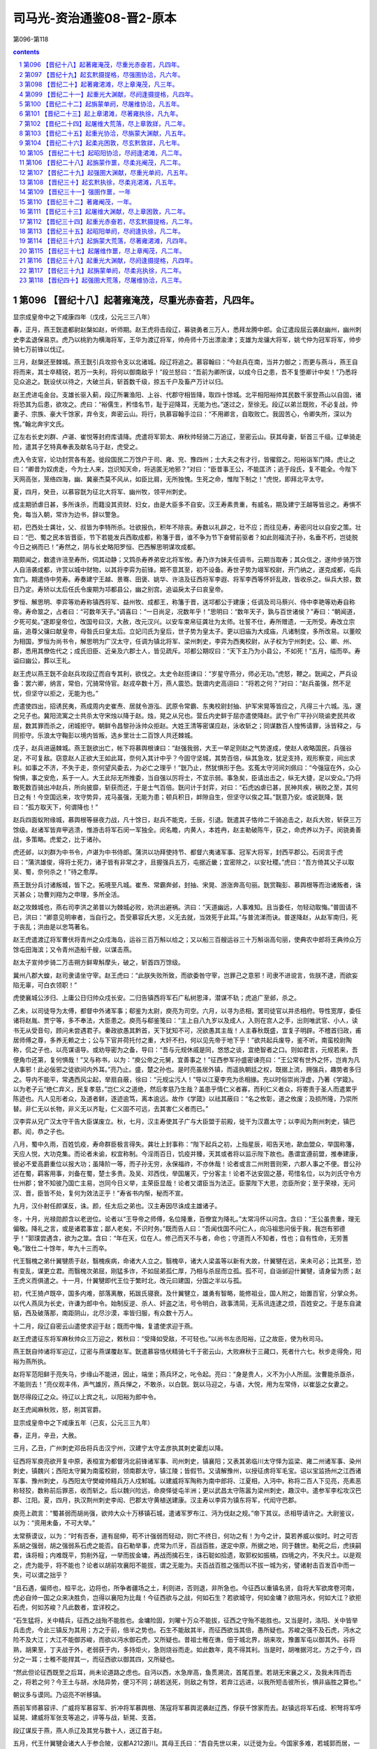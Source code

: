 *********************************************************************
司马光-资治通鉴08-晋2-原本
*********************************************************************

第096-第118

.. contents:: contents
.. section-numbering::

第096 【晋纪十八】起著雍淹茂，尽重光赤奋若，凡四年。
=====================================================================

显宗成皇帝中之下咸康四年（戊戌，公元三三八年）

春，正月，燕王皝遣都尉赵槃如赵，听师期。赵王虎将击段辽，募骁勇者三万人，悉拜龙腾中郎。会辽遣段屈云袭赵幽州，幽州刺史李孟退保易京。虎乃以桃豹为横海将军，王华为渡辽将军，帅舟师十万出漂渝津；支雄为龙骧大将军，姚弋仲为冠军将军，帅步骑七万前锋以伐辽。

三月，赵槃还至棘城。燕王皝引兵攻掠令支以北诸城。段辽将追之。慕容翰曰：“今赵兵在南，当并力御之；而更与燕斗，燕王自将而来，其士卒精锐，若万一失利，将何以御南敌乎！”段兰怒曰：“吾前为卿所误，以成今日之患，吾不复堕卿计中矣！”乃悉将见众追之。皝设伏以待之，大破兰兵，斩首数千级，掠五千户及畜产万计以归。

赵王虎进屯金台。支雄长驱入蓟，段辽所署渔阳、上谷、代郡守相皆降，取四十馀城。北平相阳裕帅其民数千家登燕山以自固，诸将恐其为后患，欲攻之。虎曰：“裕儒生，矜惜名节，耻于迎降耳，无能为也。”遂过之，至徐无。段辽以弟兰既败，不必复战，帅妻子、宗族、豪大千馀家，弃令支，奔密云山。将行，执慕容翰手泣曰：“不用卿言，自取败亡。我固苦心，令卿失所，深以为愧。”翰北奔宇文氏。

辽左右长史刘群、卢谌、崔悦等封府库请降。虎遣将军郭太、麻秋帅轻骑二万追辽，至密云山。获其母妻，斩首三千级。辽单骑走险，遣其子乞特真奉表及献名马于赵，虎受之。

虎入令支官，论功封赏各有差。徙段国民二万馀户于司、雍、兖、豫四州；士大夫之有才行，皆擢叙之。阳裕诣军门降。虎让之曰：“卿昔为奴虏走，今为士人来，岂识知天命，将逃匿无地邪？”对曰：“臣昔事王公，不能匡济；逃于段氏，复不能全。今陛下天网高张，笼络四海，幽、冀豪杰莫不风从，如臣比肩，无所独愧。生死之命，惟陛下制之！”虎悦，即拜北平太守。

夏，四月，癸丑，以慕容皝为征北大将军、幽州牧，领平州刺史。

成主期骄虐日甚，多所诛杀，而籍没其资财、妇女，由是大臣多不自安。汉王寿素贵重，有威名，期及建宁王越等皆忌之。寿惧不免，每当入朝，常诈为边书，辞以警急。

初，巴西处士龚壮，父、叔皆为李特所杀。壮欲报仇，积年不除丧。寿数以礼辟之，壮不应；而往见寿，寿密问壮以自安之策。壮曰：“巴、蜀之民本皆晋臣，节下若能发兵西取成都，称籓于晋，谁不争为节下奋臂前驱者？如此则福流子孙，名垂不朽，岂徒脱今日之祸而已！”寿然之，阴与长史略阳罗恒、巴西解思明谋攻成都。

期颇闻之，数遣许涪至寿所，伺其动静；又鸩杀寿养弟安北将军攸。寿乃诈为妹夫任调书，云期当取寿；其众信之，遂帅步骑万馀人自涪袭成都，许赏以城中财物，以其将李弈为前锋。期不意其至，初不设备。寿世子势为翊军校尉，开门纳之，遂克成都，屯兵宫门。期遣侍中劳寿。寿奏建宁王越、景骞、田褒、姚华、许涪及征西将军李遐、将军李西等怀奸乱政，皆收杀之。纵兵大掠，数日乃定。寿矫以太后任氏令废期为邛都县公，幽之别宫。追谥戾太子曰哀皇帝。

罗恒、解思明、李弈等劝寿称镇西将军、益州牧、成都王，称籓于晋，送邛都公于建康；任调及司马蔡兴、侍中李艳等劝寿自称帝。寿命筮之，占者曰：“可数年天子。”调喜曰：“一日尚足，况数年乎！”思明曰：“数年天子，孰与百世诸侯？”寿曰：“朝闻道，夕死可矣。”遂即皇帝位，改国号曰汉，大赦，改元汉兴。以安车束帛征龚壮为太师。壮誓不仕，寿所赠遗，一无所受。寿改立宗庙，追尊父骧曰献皇帝，母昝氏曰皇太后。立妃闫氏为皇后，世子势为皇太子。更以旧庙为大成庙，凡诸制度，多所改易。以董皎为相国，罗恒为尚书令，解思明为广汉太守，任调为镇北将军、梁州刺史，李弈为西夷校尉，从子权为宁州刺史。公、卿、州、郡，悉用其僚佐代之；成氏旧臣、近亲及六郡士人，皆见疏斥。邛都公期叹曰：“天下主乃为小县公，不如死！”五月，缢而卒。寿谥曰幽公，葬以王礼。

赵王虎以燕王皝不会赵兵攻段辽而自专其利，欲伐之。太史令赵揽谏曰：“岁星守燕分，师必无功。”虎怒，鞭之。皝闻之，严兵设备：罢六卿，纳言，常伯，冗骑常侍官。赵戎卒数十万，燕人震恐。皝谓内史高诩曰：“将若之何？”对曰：“赵兵虽强，然不足忧，但坚守以拒之，无能为也。”

虎遣使四出，招诱民夷，燕成周内史崔焘、居就令游泓、武原令常霸、东夷校尉封抽、护军宋晃等皆应之，凡得三十六城。泓，邃之兄子也。冀阳流寓之士共杀太守宋烛以降于赵。烛，晃之从兄也。营丘内史鲜于屈亦遣使降赵。武宁令广平孙兴晓谕吏民共收屈，数其罪而杀之，闭城拒守。朝鲜令昌黎孙泳帅众拒赵。大姓王清等密谋应赵，泳收斩之；同谋数百人惶怖请罪，泳皆释之，与同拒守。乐浪太守鞠彭以境内皆叛，选乡里壮士二百馀人共还棘城。

戊子，赵兵进逼棘城。燕王皝欲出亡，帐下将慕舆根谏曰：“赵强我弱，大王一举足则赵之气势遂成，使赵人收略国民，兵强谷足，不可复敌。窃意赵人正欲大王如此耳，奈何入其计中乎？今固守坚城，其势百倍，纵其急攻，犹足支持，观形察变，间出求利。如事之不济，不失于走，奈何望风委去，为必亡之理乎！”皝乃止，然犹惧形于色。玄菟太守河间刘佩曰：“今强寇在外，众心恟惧，事之安危，系于一人。大王此际无所推委，当自强以厉将士，不宜示弱。事急矣，臣请出击之，纵无大捷，足以安众。”乃将敢死数百骑出冲赵兵，所向披靡，斩获而还，于是士气百倍。皝问计于封弈，对曰：“石虎凶虐已甚，民神共疾，祸败之至，其何日之有！今空国远来，攻守势异，戎马虽强，无能为患；顿兵积日，衅隙自生，但坚守以俟之耳。”皝意乃安。或说皝降，皝曰：“孤方取天下，何谓降也！”

赵兵四面蚁附缘城，慕舆根等昼夜力战，凡十馀日，赵兵不能克，壬辰，引退。皝遣其子恪帅二千骑追击之，赵兵大败，斩获三万馀级。赵诸军皆弃甲逃溃，惟游击将军石闵一军独全。闵名瞻，内黄人，本姓冉，赵主勒破陈午，获之，命虎养以为子。闵骁勇善战，多策略。虎爱之，比于诸孙。

虎还邺，以刘群为中书令，卢谌为中书侍郎。蒲洪以功拜使持节、都督六夷诸军事、冠军大将军，封西平郡公。石闵言于虎曰：“蒲洪雄俊，得将士死力，诸子皆有非常之才，且握强兵五万，屯据近畿；宜密除之，以安社稷。”虎曰：“吾方倚其父子以取吴、蜀，奈何杀之！”待之愈厚。

燕王皝分兵讨诸叛城，皆下之。拓境至凡城。崔焘、常霸奔邺，封抽、宋晃、游涨奔高句丽。皝赏鞠彭、慕舆根等而治诸叛者，诛灭甚众；功曹刘翔为之申理，多所全活。

赵之攻棘城也，燕右司李洪之弟普以为棘城必败，劝洪出避祸。洪曰：“天道幽远，人事难知。且当委任，勿轻动取悔。”普固请不已，洪曰：“卿意见明审者，当自行之。吾受慕容氏大恩，义无去就，当效死于此耳。”与普流涕而诀。普遂降赵，从赵军南归，死于丧乱；洪由是以忠笃著名。

赵王虎遣渡辽将军曹伏将青州之众戍海岛，运谷三百万斛以给之；又以船三百艘运谷三十万斛诣高句丽，使典农中郎将王典帅众万馀屯田海滨；又令青州造船千艘，以谋击燕。

赵太子宣帅步骑二万击朔方鲜卑斛摩头，破之，斩首四万馀级。

冀州八郡大蝗，赵司隶请坐守宰。赵王虎曰：“此朕失败所致，而欲委咎守宰，岂罪己之意邪！司隶不进谠言，佐朕不逮，而欲妄陷无辜，可白衣领职！”

虎使襄城公涉归、上庸公日归帅众戍长安。二归告镇西将军石广私树恩泽，潜谋不轨；虎追广至邺，杀之。

乙未，以司徒导为太傅，都督中外诸军事；郗鉴为太尉，庾亮为司空。六月，以寻为丞相，罢司徒官以并丞相府。导性宽厚，委任诸将赵胤、贾宁等，多不奉法，大臣患之。庾亮与郗鉴笺曰：“主上自八九岁以及成人，入则在宫人之手，出则唯武官、小人，读书无从受音句，顾问未尝遇君子。秦政欲愚其黔首，天下犹知不可，况欲愚其主哉！人主春秋既盛，宜复子明辟。不稽首归政，甫居师傅之尊，多养无赖之士；公与下官并荷托付之重，大奸不扫，何以见先帝于地下乎！”欲共起兵废导，鉴不听。南蛮校尉陶称，侃之子也，以亮谋语导。或劝导密为之备，导曰：“吾与元规休戚是同，悠悠之谈，宜绝智者之口。则如君言，元规若来，吾便角巾还第，复何惧哉！”又与称书，以为：“庾公帝之元舅，宜善事之！”征西参军孙盛密谏亮曰：“王公常有世外之怀，岂肯为凡人事邪！此必佞邪之徒欲间内外耳。”亮乃止。盛，楚之孙也。是时亮虽居外镇，而遥执朝廷之权，既据上流，拥强兵，趣势者多归之。导内不能平，常遇西风尘起，举扇自蔽，徐曰：“元规尘污人！”导以江夏李充为丞相掾。充以时俗崇尚浮虚，乃著《学箴》。以为老子云“绝仁弃义，民复孝慈，”岂仁义之道绝，然后孝慈乃生哉？盖患乎情仁义者寡，而利仁义者众，将寄责于圣人而遣累乎陈迹也。凡人见形者众，及道者鲜，逐迹逾笃，离本逾远。故作《学箴》以祛其蔽曰：“名之攸彰，道之攸废；及损所隆，乃崇所替。非仁无以长物，非义无以齐耻，仁义固不可远，去其害仁义者而已。”

汉李弈从兄广汉太守干告大臣谋废立。秋，七月，汉主寿使其子广与大臣盟于前殿，徙干为汉嘉太守；以李闳为荆州刺史，镇巴郡。闳，恭之子也。

八月，蜀中久雨，百姓饥疫，寿命群臣极言得失。龚壮上封事称：“陛下起兵之初，上指星辰，昭告天地，歃血盟众，举国称籓，天应人悦，大功克集。而论者未谕，权宜称制。今淫雨百日，饥疫并臻，天其或者将以监示陛下故也。愚谓宜遵前盟，推奉建康，彼必不爱高爵重位以报大功；虽降阶一等，而子孙无穷，永保福祚，不亦休哉！论者或言二州附晋则荣，六郡人事之不便。昔公孙述在蜀，羁客用事，刘备在蜀，楚士多贵。及吴、邓西伐，举国屠灭，宁分客主！论者不达安固之基，苟惜名位，以为刘氏守令方仕州郡；曾不知彼乃国亡主易，岂同今日义举，主荣臣显哉！论者又谓臣当为法正。臣蒙陛下大恩，恣臣所安；至于荣禄，无问汉、晋，臣皆不处，复何为效法正乎！”寿省书内惭，秘而不宣。

九月，汉仆射任颜谋反，诛。颜，任太后之弟也。汉主寿因尽诛成主雄诸子。

冬，十月，光禄勋颜含以老逊位。论者以“王导帝之师傅，名位隆重，百僚宜为降礼。”太常冯怀以问含。含曰：“王公虽贵重，理无偏敬。降礼之言，或是诸君事宜；鄙人老矣，不识时务。”既而告人曰：“吾闻伐国不问仁人，向冯祖思问佞于我，我岂有邪德乎！”郭璞尝遇含，欲为之筮。含曰：“年在天，位在人。修己而天不与者，命也；守道而人不知者，性也；自有性命，无劳蓍龟。”致仕二十馀年，年九十三而卒。

代王翳槐之弟什翼犍质于赵，翳槐疾病，命诸大人立之。翳槐卒，诸大人梁盖等以新有大故，什翼犍在远，来未可必；比其至，恐有变乱，谋更立君。而翳槐次弟屈，刚猛多诈，不如屈弟孤仁厚，乃相与杀屈而立孤。孤不可，自诣邺迎什翼犍，请身留为质；赵王虎义而俱遣之。十一月，什翼犍即代王位于繁时北，改元曰建国，分国之半以与孤。

初，代王猗卢既卒，国多内难，部落离散，拓跋氏寝衰。及什翼犍立，雄勇有智略，能修祖业，国人附之，始置百官，分掌众务。以代人燕凤为长史，许谦为郎中令。始制反逆、杀人、奸盗之法，号令明白，政事清简，无系讯连逮之烦，百姓安之。于是东自濊貊，西及破落那，南距阴山，北尽沙漠，率皆归服，有众数十万人。

十二月，段辽自密云山遣使求迎于赵；既而中悔，复遣使求迎于燕。

赵王虎遣征东将军麻秋帅众三万迎之，敕秋曰：“受降如受敌，不可轻也。”以尚书左丞阳裕，辽之故臣，使为秋司马。

燕王皝自帅诸将军迎辽，辽密与燕谋覆赵军。皝遣慕容恪伏精骑七千于密云山，大败麻秋于三藏口，死者什六七。秋步走得免，阳裕为燕所执。

赵将军范阳鲜于亮失马，步缘山不能进，因止，端坐；燕兵环之，叱令起。亮曰：“身是贵人，义不为小人所屈。汝曹能杀亟杀，不能则去！”亮仪观丰伟，声气雄厉，燕兵惮之，不敢杀，以白皝。皝以马迎之，与语，大悦，用为左常侍，以崔毖之女妻之。

皝尽得段辽之众。待辽以上宾之礼，以阳裕为郎中令。

赵王虎闻麻秋败，怒，削其官爵。

显宗成皇帝中之下咸康五年（己亥，公元三三九年）

春，正月，辛丑，大赦。

三月，乙丑，广州刺史邓岳将兵击汉宁州，汉建宁太守孟彦执其刺史霍彪以降。

征西将军庾亮欲开复中原，表桓宣为都督沔北前锋诸军事、司州刺史，镇襄阳；又表其弟临川太守怿为监梁、雍二州诸军事、染州刺史，镇魏兴；西阳太守翼为南蛮校尉，领南郡太守，镇江陵；皆假节。又请解豫州，以授征虏将军毛宝。诏以宝监扬州之江西诸军事、豫州刺史，与西阳太守樊峻帅精兵万人戍邾城。以建威将军陶称为南中郎将、江夏相，入沔中。称将二百人下见亮，亮素恶称轻狡，数称前后罪恶，收而斩之。后以魏兴险远，命庾怿徙屯半洲；更以武昌太守陈嚣为梁州刺史，趣汉中。遣参军李松攻汉巴郡、江阳。夏，四月，执汉荆州刺史李闳、巴郡太守黄植送建康。汉主寿以李弈为镇东将军，代闳守巴郡。

庾亮上疏言：“蜀甚弱而胡尚强，欲帅大众十万移镇石城，遣诸军罗布江、沔为伐赵之规。”帝下其议。丞相导请许之。大尉鉴议，以为：“资用未备，不可大举。”

太常蔡谟议，以为：“时有否泰，道有屈伸，苟不计强弱而轻动，则亡不终日，何功之有！为今之计，莫若养威以俟时。时之可否系胡之强弱，胡之强弱系石虎之能否。自石勒举事，虎常为爪牙，百战百胜，遂定中原，所据之地，同于魏世。勒死之后，虎挟嗣君，诛将相；内难既平，剪削外寇，一举而拔金墉，再战而擒石生，诛石聪如拾遗，取郭权如振槁，四境之内，不失尺土。以是观之，虎为能乎，将不能也？论者以胡前攻襄阳不能拔，谓之无能为。夫百战百胜之强而以不拔一城为劣，譬诸射击百发百中而一失，可以谓之拙乎？

“且石遇，偏师也，桓平北，边将也，所争者疆场之土，利则进，否则退，非所急也。今征西以重镇名贤，自将大军欲席卷河南，虎必自帅一国之众来决胜负，岂得以襄阳为比哉！今征西欲与之战，何如石生？若欲城守，何如金墉？欲阻沔水，何如大江？欲拒石虎，何如苏峻？凡此数者，宜详校之。

“石生猛将，关中精兵，征西之战殆不能胜也。金墉险固，刘曜十万众不能拔，征西之守殆不能胜也。又当是时，洛阳、关中皆举兵击虎，今此三镇反为其用；方之于前，倍半之势也。石生不能敌其半，而征西欲当其倍，愚所疑也。苏峻之强不及石虎，沔水之险不及大江；大江不能御苏峻，而欲以沔水御石虎，又所疑也。昔祖士稚在谯，佃于城北界，胡来攻，豫置军屯以御其外。谷将熟，胡果至，丁夫战于外，老弱获于内，多持炬火，急则烧谷而走。如此数年，竟不得其利。当是时，胡唯据河北，方之于今，四分之一耳；士稚不能捍其一，而征西欲以御其四，又所疑也。

“然此但论征西既至之后耳，尚未论道路之虑也。自沔以西，水急岸高，鱼贯溯流，首尾百里。若胡无宋襄之义，及我未阵而击之，将若之何？今王土与胡，水陆异势，便习不同；胡若送死，则敌之有馀，若弃江远进，以我所短击彼所长，惧非庙胜之算也。”

朝议多与谟同。乃诏亮不听移镇。

燕前军师慕容评、广威将军慕容军、折冲将军慕舆根、荡寇将军慕舆泥袭赵辽西，俘获千馀家而去。赵镇远将军石成、积弩将军呼延晃、建威将军张支等追之，评等与战，斩晃、支首。

段辽谋反于燕，燕人杀辽及其党与数十人，送辽首于赵。

五月，代王什翼犍会诸大人于参合陂，议都A212源川。其母王氏曰：“吾自先世以来，以迁徙为业。今国家多难，若城郭而居，一旦寇来，无所避之。”乃止。

代人谓它国之民来附者皆为乌桓，什翼犍分之为二部，各置大人以监之。弟孤监其北，子寔君监其南。

什翼犍求昏于燕，燕王皝以其妹妻之。

秋，七月，赵王虎以太子宣为大单于，建天子旌旗。

庚申，始兴文献公王导薨，丧葬之礼视汉博陆候及安平献王故事，参用天子之礼。

导简素寡欲，善因事就功，虽无日用之益而岁计有馀。辅相三世，仓无储谷，衣不重帛。初，导与庾亮共荐丹杨尹何充于帝，请以为己副，且曰：“臣死之日，愿引充内侍，则社稷无虞矣。”由是加吏部尚书。及导薨，微庾亮为丞相、扬州刺史、录尚书事；亮固辞。辛酉，以充为护军将军，亮弟会稽内史冰为中书监、扬州刺史，参录尚书事。

冰既当重任，经纶时务，不舍昼夜，宾礼朝贤，升擢后进，由是朝野翕然称之，以为贤相。初，王导辅政，每从宽恕；冰颇任威刑，丹杨尹殷融谏之。冰曰：“前相之贤，犹不堪其弘，况如吾者哉！”范汪谓冰曰：“顷天文错度，足下宜尽消御之道。”冰曰：“玄象岂吾所测，正当勤尽人事耳。”又隐实户口，料出无名万馀人，以充军实。冰好为纠察，近于繁细，后益矫违，复存宽纵，疏密自由，律令无用矣。

八月，壬午，复改丞相为司徒。

南昌文成公郗鉴疾笃，以府事付长史刘遐，上疏乞骸骨，且曰：“臣所统错杂，率多北人，或逼迁徙，或是新附，百姓怀土，皆有归本之心；臣宣国恩，示以好恶，处与田宅，渐得少安。闻臣疾笃，众情骇动，若当北渡，必启寇心。太常臣谟，平简贞正，素望所归，谓可以为都督、徐州刺史。”诏以蔡谟为太尉军司，加侍中、辛酉，鉴薨，即以谟为征北将军、都督徐、兖、青三州诸军事、徐州刺史，假节。

时左卫将军陈光请伐赵，诏遣光攻寿阳。谟上疏曰：“寿阳城小而固。自寿阳至琅邪，城壁相望，一城见攻，众城必救。又，王师在路五十馀日，前驱未至，声息久闻，贼之邮驿，一日千里，河北之骑，足以来赴。夫以白起、韩信、项籍之勇，犹发梁焚舟，背水而阵。今欲停船水渚，引兵造城，前对坚敌，顾临归路，此兵法之所诫。若进攻未拔，胡骑猝至，惧桓子不知所为而舟中之指可掬也。今光所将皆殿中精兵，宜令所向有征无战。而顿之坚城之下，以国之爪士击寇之下邑，得之则利薄而不足损敌，失之则害重而足以益寇，惧非策之长者也。”乃止。

初，陶侃在武昌，议者以江北有邾城，宜分兵戍之。侃每不答，而言者不巳。侃乃渡水猎，引将佐语之曰：“我所以设险而御寇者，正以长江耳。邾城隔在江北，内无所倚，外接群夷。夷中利深，晋人贪利，夷不堪命，必引虏入寇。此乃致祸之由，非御寇也。且吴时戍此城，用三万兵，今纵有兵守之，亦无益于江南；若羯虏有可乘之会，此又非所资也。”

及庾亮镇武昌，卒使毛宝、樊峻戍邾城。赵王虎恶之，以夔安为大都督，帅石鉴、石闵、李农、张貉、李菟等五将军、兵五万人寇荆、扬北鄙，二万骑攻邾城。毛宝求救于庾亮，亮以城固，不时遣兵。

九月，石闵败晋兵于沔阴，杀将军蔡怀；夔安、李农陷沔南；朱保败晋兵于白石，杀郑豹等五将军；张貉陷邾城，死者六千人，毛宝、樊峻突围出走，赴江溺死。夔安进据胡亭，寇江夏；义阳将军黄冲、义阳太守郑进皆降于赵。安进围石城，竟陵太守李阳拒战，破之，斩首五千馀级，安乃退。遂掠汉东，拥七千馀户迁于幽、冀。

是时，庾亮犹上疏欲迁镇石城，闻邾城陷。乃止。上表陈谢，自贬三等，行安西将军；有诏复位。以辅国将军庾怿为豫州刺史，监宣城、庐江、历阳、安丰四郡诸军事，假节，镇芜湖。

赵王虎患贵戚豪恣，乃擢殿中御史李巨为御史中丞，特加亲任，中外肃然。虎曰：“朕闻良臣如猛虎，高步旷野而豺狼避路，信哉！”

虎以抚军将军李农为使持节、监辽西、北平诸军事、征东将军、营州牧，镇令支。农帅众三万与征北大将军张举攻燕凡城。燕王皝以榼卢城大悦绾为御难将军，授兵一千，使守凡城。及赵兵至，将吏皆恐，欲弃城走。绾曰：“受命御寇，死生以之。且凭城坚守，一可敌百，有敢妄言惑众者斩！”众然后定。绾身先士卒，亲冒矢石；举等攻之经旬，不能克，乃退。虎以辽西迫近燕境，数遭攻袭，乃悉徙其民于冀州之南。

汉主寿疾病，罗恒、解思明复议奉晋；寿不从。李演复上书言之；寿怒，杀演。

寿常慕汉武、魏明之为人，耻闻父兄时事，上书者不得言先世政教，自以为胜之也。舍人杜袭作诗十篇，托言应璩以讽谏。寿报曰：“省诗知意。若今人所作，乃贤哲之话言；若古人所作，则死鬼之常辞耳。”

燕王皝自以称王未受晋命，冬，遣长史刘翔、参军鞠运来献捷论功，且言权假之间，并请刻期大举，共平中原。皝击高句丽，兵及新城，高句丽王钊乞盟，乃还。又使其子恪、霸击宇文别部。霸年十三，勇冠三军。

张骏立辟雍、明堂以行礼。十一月，以世子重华行凉州事。

十二月，丁丑，赵太保桃豹卒。

丙戌，以骠骑将军琅邪王岳为侍中、司徒。

汉李弈寇巴东，守将劳杨败死。

显宗成皇帝中之下咸康六年（庚子，公元三四零年）

春，正月，庚子朔，都亭文康侯庾亮薨。以护军将军、录尚书何充为中书令。庾戌，以南郡太守庾翼为都督江、荆、司、雍、梁、益六州诸军事、安西将军、荆州刺史，假节，代亮镇武昌。时人疑翼年少，不能继其兄。翼悉心为治，戎政严明，数年之间，公私充实，人皆称其才。

辛亥，以左光禄大夫陆玩为侍中、司空。宇文逸豆归忌慕容翰才名。翰乃阳狂酣饮，或卧自便利，或被发歌呼，拜跪乞食。宇文举国贱之，不复省录，以故得行来自遂，山川形便，皆默记之。燕王皝以翰初非叛乱，以猜嫌出奔，虽在它国，常潜为燕计；乃遣商人王车通市于宇文部以窥翰。翰见车，无言，抚膺颔之而已。皝曰：“翰欲来也。”复使车迎之。翰弯弓三石馀，矢尤长大，皝为之造可手弓矢，使画埋于道旁而密告之。二月，翰窃逸豆归名马，携其二子过取弓矢，逃归。逸豆归使骁骑百馀追之。翰曰：“吾久客思归，既得上马，无复还理。吾向日阳愚以诳汝，吾之故艺犹在，无为相逼，自取死了！”追骑轻之，直突而前。翰曰：“吾居汝国久恨恨，不欲杀汝；汝去我百步立汝刀，吾射之，一发中者汝可还，不中者可来前。”追骑解刀立之，一发，正中其环，追骑散走。皝闻翰至，大喜，恩遇甚厚。

庚辰，有星孛于太微。

三月，丁卯，大赦。

汉人攻拔丹川，守将孟彦、刘齐、李秋皆死。

代王什翼犍始都云中之盛乐宫。

赵王虎遗汉主寿书，欲与之连兵入寇，约中分江南。寿大喜，遣散骑常侍王嘏、中常侍王广使于赵；龚壮谏，不听。寿大修船舰，缮兵聚粮。秋，九月，以尚书令马当为六军都督，征集士卒七万馀人为舟师，大阅于成都，鼓噪盈江；寿登城观之，有吞噬江南之志。解思明谏曰：“我国小兵弱，吴、会险远，图之未易。”寿乃命群臣大议利害。龚壮曰：“陛下与胡通，孰若与晋通？胡，豺狼也，既灭晋，不得不北面事之；若与之争天下，则强弱不敌，危亡之势也，虞、虢之事，已然之戒，愿陛下熟虑之。”群臣皆以壮言为然，叩头泣谏，寿乃止。士卒咸称万岁。

龚壮以为人之行莫大于忠孝；既报父、叔之仇，又欲使寿事晋，寿不从。乃诈称耳聋，手不制物，辞归，以文籍自娱，终身不复至成都。

赵尚书令夔安卒。

赵王虎命司、冀、青、徐、幽、并、雍七州之民五丁取三，四丁取二，合邺城旧兵，满五十万，具船万艘，自河通海，运谷千一百万斛于乐安城。徙辽西、北平、渔阳万馀户于兖、豫、雍、洛四川之地。自幽州以东至白狼，大兴屯田。悉括取民马，有敢私匿者腰斩，凡得四万馀匹。大阅于宛阳，欲以击燕。

燕王皝谓诸将曰：“石虎自以乐安城防守重复，蓟城南北必不设备，今若诡路出其不意，可尽破也。”冬，十月，皝帅诸军入自蠮螉塞袭赵，戍将当道者皆禽之，直抵蓟城。赵幽州刺史石光拥兵数万，闭城不敢出。燕兵进破武遂津，入高阳，所至焚烧积聚，略三万馀家而去。石光坐懦弱征还。

赵王虎以秦公韬为太尉，与太子宣迭日省可尚书奏事，专决赏刑，不复启白。司徒申钟谏曰：“赏刑者，人君之大柄，不可以假人。所以防微杜渐，消逆乱于未然也。太子职在视膳，不当豫政；庶人邃以豫政致败，覆车未远也。且二政分权，鲜不阶祸。爱之不以道，适所以害之也。”虎不听。

中谒者令申扁以慧悟辩给有宠于虎，宣亦昵之，使典机密。虎既不省事，而宣、韬皆好酣饮、畋猎；由是除拜、生杀皆决于扁，自九卿已下率皆望尘而拜。

太子詹事孙珍病目，求方于侍中崔约，约戏之曰：“溺中则愈”。珍曰：“目何可溺？”约曰：“卿目睕睕，正耐溺中。”珍恨之，以白宣。宣于兄弟中最胡状，目深，闻之怒，诛约父子。于是公卿以下畏珍侧目。

燕公斌督边州，亦好畋猎，常悬管而入。征北将军张贺度每裁谏之，斌怒，辱贺度。虎闻之，使主书礼仪持节监之。斌杀仪，又欲杀贺度，贺度严卫驰白之。虎遣尚书张离帅骑追斌，鞭之三百，免官归第，诛其亲信十馀人。

张骏遣别驾马诜入贡于赵，表辞蹇傲；赵王虎怒，欲斩诜。侍中石璞谏曰：“今国家所当先除者，遗晋也。河西僻陋，不足为意。今斩马诜，必征张竣，则兵力分而为二，建康复延数年之命矣。”乃止。璞，苞之曾孙也。

初，汉将李闳为晋所获，逃奔于赵，汉主寿致书于赵王虎以请之，署曰“赵王石君”。虎不悦，付外议之。中书监王波曰：“今李闳以死自誓曰：‘苟得归骨于蜀，当纠帅宗族，混同王化。’若其信也，则不烦一旅，坐定梁、益；若有前却，不过失一亡命之人，于赵何损！李寿既僭大号，今以制诏与之，彼必酬返，不若复为书与之。”会挹娄国献楛矢石砮于赵，波因请以遗汉，曰：“使其知我能服远方也。”虎从之，遣李闳归，厚为之礼。闳至成都，寿下诏曰：“羯使来庭，贡其楛矢。”虎闻之，怒，黜王波，以白衣领职。

显宗成皇帝中之下咸康七年（辛丑，公元三四一年）

春，正月，燕王皝使唐国内史阳裕等筑城于柳城之北、龙山之西，立宗庙、宫阙，命曰龙城。

二月，甲子朔，日有食之。

刘翔至建康，帝引见，问慕容镇军平安。对曰：“臣受遣之日，朝服拜章。”

翔为燕王皝求大将军、燕五章玺。朝议以为；“故事：大将军不处边；自汉、魏以来，不封异姓为王。所求不可许。”翔曰：“自刘、石构乱，长江以北，剪为戎薮，未闻中华公卿之胄有一人能攘臂挥戈、摧破凶逆者也。独慕容镇军父子竭力，心存本朝，以寡击众，屡殄强敌，使石虎畏惧，悉徙边陲之民散居三魏，蹙国千里，以蓟城为北境。功烈如此，而惜海北之地不以为封邑，何哉！昔汉高祖不爱王爵于韩、彭，故能成其帝业；项羽刓印不忍授，卒用危亡。吾之至心，非敬欲尊其所事，窃惜圣朝疏忠义之国，使四海无所劝慕耳。”

尚书诸葛恢，翔之姊夫也，独主异议，以为：“夷狄相攻，中国之利。惟器与名，不可轻许。”乃谓翔曰：“借使慕容镇军能除石虎，乃是复得一石虎也，朝廷何赖焉！”翔曰：“嫠妇犹知恤宗周之陨。今晋室阽危，君位侔元、岂，曾无忧国之心邪？向使靡、鬲之功不立，则少康何以祀夏！桓、文之战不捷，则同人皆为左衤任矣。慕容镇军枕戈待旦，志殄凶逆，而君更唱邪惑之言，忌间忠臣。四海所以未壹，良由君辈耳！”翔留建康岁馀，众议终不决。

翔乃说中常侍彧弘曰：“石虎苞八州之地，带甲百万，志吞江、汉，自索头、宇文暨诸小国，无不臣服；惟慕容镇军翼戴天子，精贯白日，而更不获礼之命，窃恐天下移心解体，无复南向者矣。公孙渊无尺寸之益于吴，吴主封为燕王，加以九锡。今慕容镇军屡摧贼锋，威振秦、陇，虎比遣重使，甘言厚币，欲授以曜威大将军、辽西王；慕容镇军恶其非正，却而不受。今朝廷乃矜惜虚名，沮抑忠顺，岂社稷之长计乎！后虽悔之，恐无及己。”弘为之入言于帝，帝意亦欲许之。会皝上表称：“庾氏兄弟擅权召乱，宜加斥退，以安社稷。”又与庾冰书，责其当国秉权，不能为国雪耻。冰甚惧，以其绝远，非所能制，乃与何充奏从其请。乙卯，以慕容皝为使持节、大将军、都督河北诸军事、幽州牧、大单于、燕王，备物、典策，皆从殊礼。又以其世子俊为假节、安北将军、东夷校尉、左贤王；赐军资器械以千万计。又封诸功臣百馀人。以刘翔为代郡太守，封临泉乡侯，加员外散骑常侍；翔固辞不受。

翔疾江南士大夫以骄奢酣纵相尚，尝因朝贵宴集，谓何充等曰：“四海板荡，奄逾三纪，宗社为墟，黎民涂炭，斯乃庙堂焦虑之时，忠臣毕命之秋也。而诸君宴安江沱，肆情纵欲，以奢靡为荣，以傲诞为贤；謇谔之言不闻，征伐之功不立，将何以尊主济民乎！”充等甚惭。

诏遣兼大鸿胪郭烯持节诣棘城册命燕王，与翔等偕北。公卿饯于江上，翔谓诸公曰：“昔少康资一旅以灭有穷，勾践凭会稽以报强吴；蔓草犹宜早除，况寇仇乎！今石虎、李寿，志相吞噬，王师纵未能澄清北方，且当从事巴、蜀。一旦石虎先入举事，并寿而有之，据形便之地以临东南，虽有智者，不能善其后矣。”中护军谢广曰：“是吾心也！”

三月，戊戌，皇后杜氏崩。夏，四月，丁卯，葬恭皇后于兴平陵。

诏实王公以下至庶人皆正土断、白籍。

秋，七月，郭烯、刘翔等至燕，燕王皝以翔为东夷护军、领大将军长史，以唐国内史阳裕为左司马，典书令李洪为右司马，中尉郑林为军谘祭洒。

八月，辛酉，东海哀王冲薨。

九月，代王什翼犍筑盛乐城于故城南八里。

代王妃慕容氏卒。

冬，十月，匈奴刘虎寇代西部，代王什翼犍遣军逆击，大破之。虎卒，子务桓立，遣使求和于代，什翼犍以女妻之。务桓又朝贡于赵，赵以务桓为平北将军、左贤王。

赵横海将军王华帅舟师自海道袭燕安平，破之。

燕王皝以慕容恪为渡辽将军，镇平郭。自慕容翰、慕容仁之后，诸将无能继者。及恪至平郭，抚旧怀新，屡破高句丽兵，高句丽畏之，不敢入境。

十二月，兴平康伯陆玩薨。

汉主寿以其太子势领大将军、录尚书事。初，成主雄以俭约宽惠得蜀人心。及李闳、王嘏还自邺，盛称邺中繁庶，宫殿壮丽；且言赵王虎以刑杀御下，故能控制境内。寿慕之，徙旁郡民三丁以上者以实成都，大修宫室，治器玩；人有小过，辄杀以立威。左仆射蔡兴、右仆射李嶷皆坐直谏死。民疲于赋役，吁嗟满道，思乱者众矣。

第097 【晋纪十九】起玄黓摄提格，尽强圉协洽，凡六年。
=====================================================================

显宗成皇帝下咸康八年（壬寅，公元三四二年）

春，正月，己未朔，日有食之。

乙丑，大赦。

豫州刺史庾怿以酒饷江州刺史王允之；允之觉其毒，饮犬，犬毙，密奏之。帝曰：“大舅已乱天下，小舅复欲尔邪！”二月，怿饮鸩而卒。

三月，初以武悼后配食武帝庙。

庾翼在武昌，数有妖怪，欲移镇乐乡。征虏长史王述与庾冰笺曰：“乐乡去武昌千有馀里，数万之众，一旦移徙，兴立城壁，公私劳扰。又江州当溯流数千里，供给军府，力役增倍。且武昌实江东镇戍之中，非但扞御上流而已；缓急赴告，骏奔不难。若移乐乡，远在西陲，一朝江渚有虞，不相接救。方岳重将，固当居要害之地，为内外形势，使闚之心不知所向。昔秦忌亡胡之谶，卒为刘、项之资；周围恶檿弧之谣，而成褒姒之乱。是以达人君子，直道而行，禳避之道，皆所不取；正当择人事之胜理，思社稷之长计耳。”朝议亦以为然。翼乃止。

夏，五月，乙卯，帝不豫；六月，庚寅，疾笃。或诈为尚书符，敕宫门无得内宰相；众皆失色。庾冰曰：“此必诈也。”推问，果然。帝二子丕、弈，皆在襁褓。庾冰自以兄弟秉权日久，恐易世之后，亲属愈疏，为它人所间，每说帝以国有强敌，宜立长君；请以母亲弟琅邪王岳为嗣，帝许之。中书令何充曰：“父子相传，先王旧典，易之者鲜不致乱。故武王不授圣弟，非不爱也。今琅邪践阼，将如孺子何！”冰不听。下诏，以岳为嗣，并以弈继琅邪哀王。壬辰，冰、充及武陵王晞、会稽王昱、尚书令诸葛恢并受顾命。癸巳，帝崩。帝幼冲嗣位，不亲庶政；及长，颇有勤俭之德。

甲午，琅邪王即皇帝位，大赦。

己亥，封成帝子丕为琅邪王，弈为东海王。

康帝亮阴不言，委政于庾冰、何充。秋，七月，丙辰，葬成帝于兴平陵。帝徒行送丧，至阊阖门，乃升素舆至陵所。既葬，帝临轩，庾冰、何充侍坐。帝曰：“朕嗣鸿业，二君之力也。”充曰：“陛下龙飞，臣冰之力也；若如臣议，不睹升平之世。”帝有惭色。己未，以充为骠骑将军、都督徐州、扬州之晋陵诸军事、领徐州刺史，镇京口，避诸庾也。

冬，十月，燕王皝迁都龙城，赦其境内。

建威将军翰言于皝曰：“宇文强盛日久，屡为国患。今逸豆归篡窃得国，群情不附。加之性识庸暗，将帅非才，国无防卫，军无部伍。臣久在其国，悉其地形；虽远附强羯，声势不接，无益救援；今若击之，百举百克。然高句丽去国密迩，常有闚之志。彼知宇文既亡，祸将及己，必乘虚深入，掩吾不备。若少留兵则不足以守，多留兵则不足以行。此心腹之患也，宜先除之；观其势力，一举可克。宇文自守之虏，必不能远来争利。既取高句丽，还取宇文，如返手耳。二国既平，利尽东海，国富兵强，无返顾之忧，然后中原可图也。”皝曰：“善！”将击高句丽。高句丽有二道，其北道平阔，南道险狭，众欲从北道。翰曰：“虏以常情料之，必谓大军从北道，当重北而轻南。王宜帅锐兵从南道击之，出其不意，丸都不足取也。别遣偏师出北道，纵有蹉跌，其腹心己溃，四支无能为也。”皝从之。

十一月，皝自将劲兵四万出南道，以慕容翰、慕容霸为前锋，别遣长史王寓等将兵万五千出北道，以伐高句丽。高句丽王钊果遣弟武帅精兵五万拒北道，自帅羸兵以备南道。慕容翰等先至，与钊合战，皝以大众继之。左常侍鲜于亮曰：“臣以俘虏蒙王国士之恩，不可以不报；今日，臣死日也！”独与数骑先犯高句丽阵，所向摧陷。高句丽阵动，大众因而乘之，高句丽兵大败。左长史韩寿斩高句丽将阿佛和度加，诸军乘胜追之，遂入丸都。钊单骑走，轻车将军慕舆泥追获其母周氏及妻而还。会王寓等战于北道，皆败没，由是皝不复穷追。遣使招钊，钊不出。

皝将还，韩寿曰：“高句丽之地，不可戍守。今其主亡民散，潜伏山谷；大军既去，必复鸠聚，收其馀烬，犹足为患。请载其父尸、囚其生母而归，俟其束身自归，然后返之，抚以恩信，策之上也。”皝从之。发钊父乙弗利墓。载其尸，收其府库累世之宝，虏男女五万馀口，烧其宫室，毁丸都城而还。

十二月，壬子，立妃褚氏为皇后。征豫章太守褚裒为待中、尚书。裒自以后父，不愿居中任事，苦求外出；乃除建威将军、江州刺史，镇半洲。

赵王虎作台观四十馀所于邺，又营洛阳、长安二宫，作者四十馀万人；又欲自邺起阁道至襄国，敕河南四州治南伐之备，并、朔、秦、雍严西讨之资，青、冀、幽州为东征之计，皆三五发卒。诸州军造甲者五十馀万人，船夫十七万人，为水所没，虎狼所食者三分居一。加之公侯、牧宰竞营私利，百姓失业愁困。贝丘人李弘因众心之怨，自言姓名应谶，连结党与，署置百寮；事发，诛之，连坐者数千家。

虎畋猎无度，晨出夜归，又多微行，躬察作役。侍中京兆韦??谏曰：“陛下忽天下之重，轻行斤斧之间，猝有狂夫之变，虽有智勇，将安所施！又兴役无时，废民耘获，吁嗟盈路，殆非仁圣之所忍为也。”虎赐??谷帛，而兴缮滋繁，游察自若。

秦公韬有宠于虎，太子宣恶之。右仆射张离领五兵尚书，欲求媚于宣，说之曰：“今诸侯吏兵过限，宜渐裁省，以壮本根。”宣使离为奏：“秦、燕、义阳、乐平四公，听置吏一百九十七人，帐下兵二百人；自是以下，三分置一，馀兵五万，悉配东宫。”于是诸公咸怨，嫌衅益深矣。

青州上言：“济南平陵城北石虎，一夕移于城东南，有狼狐千馀迹随之，迹皆成蹊。”虎喜曰：“石虎者，朕也；自西北徙而东南者，天意欲使朕平荡江南也。其敕诸州兵明年悉集，朕当亲董六师，以奉天命。”群臣皆贺，上《皇德颂》者一百七人。制：“征士五人出车一乘，牛二头，米十五斛，绢十匹，调不办者斩。”民至鬻子以供军须，犹不能给，自经于道树者相望。

康皇帝

显宗成皇帝下建元元年（癸卯，公元三四三年）

春，二月，高句丽王钊遣其弟称臣入朝于燕，贡珍异以千数。燕王皝乃还其父尸，犹留其母为质。

宇文逸豆归遣其相莫浅浑将兵击燕；诸将争欲击之，燕王皝不许。莫浅浑以为皝畏之，酣饮纵猎，不复设备。皝使慕容输出击之，莫浅浑大败，仅以身免，尽俘其众。庾翼为人慷慨，喜功名，不尚浮华。琅邪内史桓温，彝之子也，尚南康公主，豪爽有风概。翼与之友善，相期以宁济海内。翼尝荐温于成帝曰：“桓温有英雄之才，愿陛下勿以常人遇之，常婿畜之。宜委以方、邵之任，必有弘济艰难之勋”。时杜乂、殷浩并才名冠世，冀独弗之重也，曰：“此辈宜束之高阁，俟天下太平，然后徐议其任耳。“浩累辞征辟，屏居墓所，几将十年，时人拟之管、葛。江夏相谢尚、长山令王蒙常伺其出处，以卜江左兴亡。尝相与省之，知浩有确然之志，既返，相谓曰：“深源不起，当如苍生何！”尚，鲲之子也。翼请浩为司马；诏除侍中、安西军司，浩不应。翼遗浩书曰：“王夷甫立名非真，虽云谈道，实长华竞。明德君子，遇会处际，宁可然乎！”浩犹不起。

殷羡为长沙相，在郡贪残，庾冰与翼书属之。翼报曰：“殷君骄豪，亦似由有佳儿，弟故小令物情容之。大较江东之政，以妪煦豪强，常为民蠹；时有行法，辄施之寒劣。如往年偷石头仓米一百万斛，皆是豪将辈，而直杀仓督监以塞责。山遐为馀姚长，为官出豪强所藏二千户，而众共驱之，令遐不得安席。虽皆前宰之惛谬，江东事去，实此之由。兄弟不幸，横陷此中，自不能拔足于风尘之外，当共明目而治之。荆州所统二十馀郡，唯长沙最恶；恶而不黜，与杀督监者复何异邪！”遐，简之子也。

翼以灭胡取蜀为己任，遣使东约燕王皝，西约张骏，刻期大举。朝议多以为难，唯庾冰意与之同，而桓温、谯王无忌皆赞成之。无忌，承之子也。

秋，七月，赵汝南太守戴开帅数千人诣翼降。丁巳，下诏议经略中原。翼欲悉所部之众北伐，表桓宣为都督司、雍、梁三州、荆州之四郡诸军事、梁州刺史，前趣丹水；桓温为前锋小督、假节，帅众入临淮；并发所统六州奴及车牛驴马，百姓嗟怒。

代王什翼犍复求婚于燕，燕王皝使纳马千匹为礼；什翼犍不与，又倨慢无子壻礼。八月，皝遣世子俊帅前军师评等击代。什翼犍帅众避去，燕人无所见而还。

汉主寿卒，谥曰昭文，庙号中宗；太子势即位，大赦。

赵太子宣击鲜卑斛谷提，大破之，斩首三万级。

宇文逸豆归执段辽弟兰，送于赵，并献骏马万匹。赵王虎命兰帅所从鲜卑五千人屯令支。

庾翼欲移镇襄阳，恐朝廷不许，乃奏云移镇安陆。帝及朝士皆遣使譬止翼，翼遂违诏北行；至夏口，复上表请镇襄阳。翼时有众四万，诏加翼都督征讨诸军事。先是车骑将军、扬州刺史庾冰屡求出外，辛巳，以冰都督荆、江、宁、益、梁、交、广七州、豫州之四郡诸军事，领江州刺史，假节，镇武昌，以为翼继援。征徐州刺史何充为督扬、豫、徐州之琅邪诸军事，领扬州刺史，录尚书事，辅政。以琅邪内史桓温为都督青、徐、兖三州诸军事、徐州刺史，征江州刺史褚裒为卫将军，领中书令。

冬，十一月，己巳，大赦。

显宗成皇帝下建元二年（甲辰，公元三四四年）

春，正月，赵王虎享群臣于太武殿，有白雁百馀集马道之南，虎命射之，皆不获。时诸州兵集者百馀万，太史令赵揽密言于虎曰：“白雁集庭，宫室将空之象，不宜南行。”虎信之，乃临宣武观，大阅而罢。

汉主势改元太和，尊母阎氏为皇太后，立妻李氏为皇后。

燕王皝与左司马高诩谋伐宇文逸豆归。诩曰：“宇文强盛，今不取，必为国患，伐之必克；然不利于将。”出而告人曰：“吾往必不返，然忠臣不避也。”于是皝自将伐逸豆归。以慕容翰为前锋将军，刘佩副之；分命慕容军、慕容恪、慕容霸及折冲将军慕舆根将兵，三道并进。高诩将发，不见其妻，使人语以家事而行。

逸豆归遣南罗大涉夜干将精兵逆战，皝遣人驰谓慕容翰曰：“涉夜干勇冠三军，宜小避之。”翰曰：“逸豆归扫其国内精兵以属涉夜干，涉夜干素有勇名，一国所赖也。今我克之，其国不攻自溃矣。且吾孰知涉夜干之为人，虽有虚名，实易与耳，不宜避之，以挫吾兵气。”遂进战。翰自出冲阵，涉夜干出应之；慕容容霸从傍邀击，遂斩涉夜干。宇文士卒见涉夜干死，不战而溃；燕兵乘胜逐之，遂克其都城。逸豆归走死漠北，宇文氏由是散亡。皝悉收其畜产、资货，徙其部众五千馀落于昌黎，辟地千馀里。更命涉夜干所居城曰威德城，使弟彪戍之而还。高诩、刘佩皆中流矢卒。

诩善天文，皝尝谓曰：“卿有佳书而不见与，何以为忠尽！”诩曰：“臣闻人君执要，人臣执职。执要者逸，执职者劳。是以后稷播种，尧不预焉。占候、天文，晨夜其苦，非至尊之所宜亲，殿下将焉用之！”皝默然。

初，逸豆归事赵甚谨，贡献属路。及燕人伐逸豆归，赵王虎使右将军白胜、并州刺史王霸自甘松出救之。比至，宇文氏已亡，因攻威德城，不克而还；慕容彪追击，破之。

慕容翰之与宇文氏战也，为流矢所中，卧病积时不出。后渐差，于其家试骋马。或告翰称病而私飞骑乘，疑欲为变。燕王皝虽藉翰勇略，然中心终忌之，乃赐翰死。翰曰：“吾负罪出奔，既而复还，今日死已晚矣。然羯贼跨据中原，吾不自量，欲为国家荡壹区夏。此志不遂，没有遗恨，命矣夫！”饮药而卒。

代王什翼犍遣其大人长孙秩迎妇于燕。

夏，四月，凉州将张瓘败赵将王擢于三交城。

初，赵领军王朗言于赵王虎曰：“盛冬雪寒，而皇太子使人伐宫材，引于漳水，役者数万，吁嗟满道，陛下宜因出游罢之。”虎从之。太子宣怒。会荧惑守房，宣使太史令赵揽言于虎曰：“房为天王，今荧惑守之，其殃不细。宜以贵臣王姓者当之。”虎曰：“谁可者？”揽曰：“无贵于王领军。”虎意惜朗，使揽更言其次。揽无以对，因曰：“其次唯中书监王波耳。”虎乃下诏，追罪波前议枯矢事，腰斩之，及其四子，投尸漳水；既而愍其无罪，追赠司空，封其孙为侯。

赵平北将军尹农攻燕凡城，不克而还。

汉太史令韩皓上言：“荧惑守心，乃宗庙不修之谴。”汉主势命群臣议之。相国董皎、侍中王嘏以为：“景、武创业，献、文承基，至亲不远，无宜疏绝。”乃更命祀成始祖、太宗，皆谓之汉。

征西将军庾翼使梁州刺史桓宣击赵将李罴于丹水，为罴所败，翼贬宣为建威将军。宣惭愤成疾，秋，八月，庚辰，卒。翼以长子方之为义城太守，代领宣众；又以司马应诞为襄阳太守，参军司马勋为梁州刺史，戍西城。

中书令褚裒固辞枢要；闰月，丁巳，以裒为左将军、都督兖州、徐州之琅邪诸军事、兖州刺史，镇金城。

帝疾笃，庾冰、庾翼欲立会稽王昱为嗣；中书监何充建议立皇子聃，帝从之。九月，丙申，立聃为皇太子。戊戌，帝崩于式干殿。己亥，何充以遗旨奉太子即位，大赦。由是冰、翼深恨充。尊皇后褚氏为皇太后。时穆帝方二岁，太后临朝称制。何充加中书监，录尚书事。充自陈既录尚书，不宜复监中书；许之，复加侍中。

充以左将军褚裒，太后之父，宜综朝政，上疏荐裒参录尚书；乃以裒为侍中、卫将军、录尚书事，持节、督、刺史如故。裒以近戚，惧获讥嫌，上疏固请居籓；改授都督徐、兖、青三州、扬州之二郡诸军事、卫将军、徐、兖二州刺史，镇京口。尚书奏：“裒见太后，在公庭则如臣礼，私觌则严父。”从之。

冬，十月，乙丑，葬康帝于崇平陵。

江州刺史庾冰有疾；太后征冰辅政，冰辞，十一月，庚辰，卒。庾翼以家国情事，留子方之为建武将军，戍襄阳。方之年少，以参军毛穆之为建武司马以辅之。穆之，宝之子也。翼还镇夏口，诏翼复督江州，又领豫州刺史。翼辞豫州，复欲移镇乐乡，诏不许。翼仍缮修军器，大佃积谷，以图后举。

赵王虎作河桥于灵昌津，采石为中济，石下，辄随流，用功五百馀万而桥不成，虎怒，斩匠而罢。

孝宗穆皇帝上之上

显宗成皇帝下永和元年（乙巳，公元三四五年）

春，正月，甲戌朔，皇太后设白纱帷于太极殿，抱帝临轩。

赵义阳公鉴镇关中，役烦赋重，文武有长发者，辄拔为冠缨，馀以给宫人。长史取发白赵王虎，虎征鉴还邺。以乐平公苞代镇长安。发雍、洛、秦、并州十六万人治长安未央宫。

虎好猎，晚岁，体重不能跨马，乃造猎车千乘，刻期校猎。自灵昌津南至荥阳东极阳都为猎场，使御史监察其中禽兽，有犯者罪至大辟。民有美女，佳牛马，御史求之不得，皆诬以犯兽，论死者百馀人。发诸州二十六万人修洛阳宫。发百姓牛二万头，配朔州牧官。增置女官二十四等，东宫十二等，公侯七十馀国皆九等，大发民女三万馀人，料为三等以配之；太子、诸公私令采发者又将万人。郡县务求美色，多强夺人妻，杀其夫及夫自杀者三千馀人。至邺，虎临轩简第，以使者为能，封侯者十二人。荆楚、扬、徐之民流叛略尽；守令坐不能绥怀，下狱诛者五十馀人。金紫光禄大夫逯明因侍切谏，虎大怒，使龙腾拉杀之。

燕王皝以牛假贫民，使佃苑中，税其什之八，自有牛者税其七。记室参军封裕上书谏，以为：“古者什一而税，天下之中正也。降及魏、晋，仁政衰薄，假官田官牛者不过税其什六，自在有牛者中分之，犹不取其七八也。自永嘉以来，海内荡析，武宣王绥之以德，华夷之民，万里辐凑，襁负而归之者，若赤子之归父母。是以户口十倍于旧，无用者什有三四。及殿下继统，南摧强赵，东兼高句丽，北取宇文，拓地三千里，增民十万户，是宜悉罢苑囿以赋新民，无牛者官赐之牛，不当更收重税也。且以殿下之民用殿下之牛，牛非殿下之有，将何在哉！如此，则戎旗南指之日，民谁不箪食壶浆以迎王师，石虎谁与处矣！川渎沟渠有废塞者，皆应通利，旱由灌溉，潦则疏泄。一夫不耕，或受之饥。况游食数万，何以得家给人足乎？今官司猥多，虚费廪禄，苟才不周用，皆宜澄汰。工商末利，宜立常员。学生三年无成，徒塞英俊之路，皆当归之于农。殿下圣德宽明，博采刍荛。参军王宪、大夫刘明并以言事忤旨，主者处以大辟，殿下虽恕其死，犹免官禁锢。夫求谏诤而罪直言，是犹适越而北行，必不获其所志矣！右长史宋该等阿媚苟容，轻劾谏士，己无骨鲠，嫉人有之，掩蔽耳目，不忠之甚者也。”皝乃下令，称：“览封记室之谏，孤实惧焉。国以民为本，民以谷为命，可悉罢苑囿以给民之无田者。实贫者，官与之牛；力有馀愿得官牛者，并依魏、晋旧法，沟渎果有益者，令以时修治。今戎事方兴，勋伐既多，岁未可喊，俟中原平一，徐更议之。工商、学生皆当裁择。夫人臣关言于人主，至难也，虽有狂妄，当择其善者而从之。王宪、刘明，虽罪应废黜，亦由孤之无大量也，可悉复本官，仍居谏司。封生蹇蹇，深得王臣之体，其赐钱五万。宣示内外，有欲陈孤过者，不拘贵贱，勿有所讳！”皝雅好文学，常亲临庠序讲授，考校学徒至千馀人，颇有妄滥者，故封裕及之。

诏征卫将军褚裒，欲以为扬州刺史、录尚书事。吏部尚书刘遐、长史王胡之说裒曰：“会稽王令德雅望，国之周公也，足下宜以大政授之。”裒乃固辞，归籓。壬戌，以会稽王昱为抚军大将军，录尚书六条事。昱清虚寡欲，尤善玄言，常以刘惔、王蒙及颍川韩伯为谈客，又辟郗超为抚军掾，谢万为从事中郎。超，鉴之孙也，少卓荦不羁。父愔，简默冲退而啬于财，积钱至数千万，尝开库任超所取；超散施亲故，一日都尽。万，安之弟也，清旷秀迈，亦有时名。

燕有黑龙、白龙见于龙山，交首游戏，解角而去。燕王皝亲祀以太牢，赦其境内，命所居新宫曰和龙。

都亭肃侯庾翼疽发于背。表子爰之行辅国将军、荆州刺史，委以后任；司马义阳朱焘为南蛮校尉，以千人守巴陵。秋，七月，庚午，卒。

翼部将干瓒等作乱，杀冠军将军曹据。朱焘与安西长史江A170，建武司马毛穆之、将军袁真等共诛之。A170，统之子也。

八月，豫州刺史路永叛奔赵，赵王虎使永屯寿春。

庾翼既卒，朝议皆以诸庾世在西籓，人情所安，宜依翼所请，以庾爰之代其任。何充曰：“荆楚，国之西门，户口百万。北带强胡，西邻劲蜀，地势险阻，周旋万里。得人则中原可定，失人则社稷可忧，陆抗所谓‘存则吴存，亡则吴亡’者也，岂可以白面少年当之哉！桓温英略过人，有文武器干。西夏之任，无出温者。”议者又曰：“庾爰之肯避温乎？如令阻兵，耻惧不浅。”充曰：“温足以制之，诸君勿忧。”

丹杨尹刘惔每奇温才，然知其有不臣之志，谓会稽王昱曰：“温不可使居形胜之地，其位号常宜抑之。”劝昱自镇上流，以己为军司，昱不听；又请自行，亦不听。

庚辰，以徐州刺史桓温为安西将军、持节、都督荆、司、雍、益、梁、宁六州诸军事、领护南蛮校尉、荆州刺史，爰之果不敢争，又以刘惔监沔中诸军事，领义成太守，代庾方之。徙方之、爰之于豫章。

桓温尝乘雪欲猎，先过刘惔，惔见其装束甚严，谓之曰：“老贼欲持此何为？”温笑曰：“我不为此，卿安得坐谈乎！”

汉主势之弟大将军广，以势无子，求为太弟，势不许。马当、解思明谏曰：“陛下兄弟不多，若复有所废，将益孤危。”固请许之。势疑其与广有谋，收当、思明斩之，夷其三族。遣太保李弈袭广于涪城，贬广为临邛侯，广自杀。思明被收，叹曰：“国之不亡，以我数人在也，今其殆矣！”言笑自若而死。思明有智略，敢谏诤；马当素得人心。及其死，士兵无不哀之。

冬，十月，燕王皝使慕容恪攻高句丽，拔南苏，置戍而还。

十二月，张骏伐焉耆，降之。是岁，骏分武威等十一郡为凉州，以世子重华为刺史；分兴晋等八郡为河州，以宁戎校尉张瓘为刺史；分敦煌等三郡及西域都护等三营为沙州，以西胡校尉杨宣为刺史。骏自称大都督、大将军、假凉王，督摄三州，始置祭酒、郎中、大夫、舍人、谒者等官，官员皆仿天朝而微变其名，车服旌族拟于王者。

赵王虎以冠军将军姚弋仲为持节、十郡六夷大都督、冠军大将军。弋仲清俭鲠直，不治威仪，言无畏避，虎甚重之。朝之大议，每与参决，公卿皆惮而下之。武城左尉，虎宠姬之弟也，尝入弋仲营，侵扰其部众。弋仲执而数之曰：“尔为禁尉，迫胁小民，我为大臣，目所亲见，不可纵也。”命左右斩之。尉叩头流血，左右固谏，乃止。

燕王皝以为古者诸侯即位，各称元年，于是始不用晋年号，自称十二年。

赵王虎使征东将军邓恒将兵数万屯乐安，治攻具，为取燕之计。燕王皝以慕容霸为平狄将军，戍徒河；恒畏之，不敢犯。

显宗成皇帝下永和二年（丙午，公元三四六年）

春，正月，丙寅，大赦。

己卯，都乡文穆侯何充卒。充有器局，临朝正色，以社稷为己任，所选用皆以功效，不私亲旧。

初，夫馀居于鹿山，为百济所侵，部落衰散，西徙近燕，而不设备。燕王皝遣世子俊帅慕容军、慕容恪、慕舆根三将军、万七千骑袭夫馀。俊居中指授，军事皆以任恪。遂拔夫馀，虏其王玄及部落五万馀口而还。皝以玄为镇军将军，妻以女。

二月，癸丑，以左光禄大夫蔡谟领司徒，与会稽王昱同辅政。

褚裒荐前光禄大夫顾和、前司徒左长史殷浩；三月，丙子，以和为尚书令，浩为建武将军、扬州刺史。和有母丧，固辞不起，谓所亲曰：“古人有释衰绖从王者，以其才足干时故也。如和者，正足以亏孝道、伤风俗耳。”识者美之。浩亦固辞。会稽王昱与浩书曰：“属当厄运，危弊理极，足下沈识淹长，足以经济。若复深存挹退，苟遂本怀，吾恐天下之事于此去矣。足下去就，即时之废兴，则家国不异，足下宜深思之。”浩乃就职。

夏，四月，己酉朔，日有食之。

五月，丙戌，西平忠成公张骏薨。官属上世子重华为使持节、大都督、太尉、护羌校尉、凉州牧、西平公、假凉王；赦其境内；尊嫡母严氏为大王太后，母马氏为王太后。

赵中黄门严生恶尚书朱轨，会久雨，生谮轨不修道路，又谤讪朝政，赵王虎囚之。蒲洪谏曰：“陛下既有襄国、邺宫，又修长安、洛阳宫殿，将以何用？作猎车千乘，环数千里以养禽兽，夺人妻女十万馀口以实后宫，圣帝明王之所为，固若是乎？今又以道路不修，欲杀尚书。陛下德政不修，天降淫雨，七旬乃霁。霁方二日，虽有鬼兵百万，亦未能去道路之涂潦，而况人乎！政刑如此，其如四海何！其如后代何！愿止作役，罢苑囿，出宫女，赦朱轨，以副众望。”虎虽不悦，亦不之罪，为之罢长安、洛阳作役，而竟诛朱轨。又立私论朝政之法，听吏告其君，奴告其主。公卿以下，朝觐以目相顾，不必复相过从谈语。

赵将军王擢击张重华，袭武街，执护军曹权、胡宣，徙七千馀户于雍州。凉州刺史麻秋、将军孙伏都攻金城，太守张冲请降，凉州震动。重华悉发境内兵，使征南将军裴恒将之以御赵。恒壁于广武，久而不战。凉州司马张耽言于重华曰：“国之存亡在兵，兵之胜败在将。今议者举将，多推宿旧。夫韩信之举，非旧德也。盖明主之举，举无常人，才之所堪，则授以大事。今强寇在境，诸将不进，人情危惧。主簿谢艾，兼资文武，可用以御赵。”重华召艾，问以方略；艾愿请兵七千人，必破赵以报。重华拜艾中坚将军，给步骑五千，使击秋。艾引兵出振武，夜有二枭鸣于牙中，艾曰：“六博得枭者胜。今枭鸣牙中，克敌之兆也。”进与赵战，大破之，斩首五千级。重华封艾为福禄伯。

麻秋之克金城也，县令敦煌车济不降，伏剑而死。秋又攻大夏，护军梁式执太守宋晏，以城应秋，秋遣晏以书诱致宛戍都尉敦煌宋矩。矩曰：“为人臣，功既不成，唯有死节耳！”先杀妻子而后自刎。秋曰：“皆义士也。”收而葬之。

冬，汉太保李弈自晋寿举兵反，蜀人多从之，众至数万。汉主势登城拒虞，弈单骑突门，门者射而杀之，其众绵溃。势大赦境内，改年嘉宁。势骄淫，不恤国事，多居禁中，罕接公卿，疏忌旧臣，信任左右，谗诌并进，刑罚苛滥，由是中外离心。蜀土先无獠，至是始从山出，自巴西至犍为、梓潼，布满山谷十馀万落，不可禁制，大为民患。加以饥馑，四境之内，遂至萧条。

安西将军桓温将伐汉，将佐皆以为不可。江夏相袁乔劝之曰：“夫经略大事，固非常情所及，智者了于胸中，不必待众言皆合也。今为天下之患者，胡、蜀二寇而已。蜀虽险固，比胡为弱，将欲除之，宜先其易者。李势无道，臣民不附，且恃其险远，不修战备。宜以精卒万人轻赍疾趋，比其觉之，我已出其险要，可一战擒也。蜀地富饶，户口繁庶，诸葛武侯用之抗衡中夏，若得而有之，国家之大利也。论者恐大军既西，胡必窥觎，此似是而非。胡闻我万里远征，以为内有重备，必不敢动；纵有侵轶，缘江诸军足以拒守，必无忧也。”温从之。乔，瑰之子也。

十一月，辛未，温帅益州刺史周抚、南郡太守谯王无忌伐汉，拜表即行；委安西长史范汪以留事，加抚督梁州之四郡诸军事；使袁乔帅二千人为前锋。

朝廷以蜀道险远，温众少而深入，皆以为忧，惟刘惔以为必克。或问其故，惔曰：“以博知之。温，善博者也，不必得则不为。但恐克蜀之后，温终专制朝廷耳。”

显宗成皇帝下永和三年（丁未，公元三四七年）

春，二月，桓温军至青衣。汉主势大发兵，遣叔父右卫将军福、从兄镇南将军权、前将军昝坚等将之，自山阳趣合水。诸将欲伏于江南以待晋，昝坚不从，引兵自江北鸳鸯埼渡向犍为。

三月，温至彭模。议者欲分为两军，异道俱进，以分汉兵之势。袁乔曰：“今悬军深入万里之外，胜则大功可立，不胜则噍类无遗，当合势齐力，以取一战之捷。若分两军，则众心不一，万一偏败，大事去矣。不如全军而进，弃去釜甑，赍三日粮，以示无还心，胜可必也。”温从之，留参军孙盛、周楚将赢兵守辎重，温自将步卒直指成都。楚，抚之子也。

李福进攻彭模，孙盛等奋击，走之。温进，遇李权，三战三捷，汉兵散走归成都，镇东将军李位都迎诣温降。昝坚至犍为，乃知与温异道，还，自沙头津济，比至，温已军于成都之十里陌，坚众自溃。

势悉众出战于成都之笮桥，温前锋不利，参军龚护战死，矢及温马首。众惧，欲退，而鼓吏误鸣进鼓；袁乔拔剑督士卒力战，遂大破之。温乘胜长驱至成都，纵火烧其城门。汉人惶惧，无复斗志。势夜开东门走，至葭萌，使散骑常侍王幼送降文于温，自称“略阳李势叩头死罪”，寻舆榇面缚诣军门。温解缚焚榇，送势及宗室十馀人于建康；引汉司空谯献之等以为参佐，举贤旌善，蜀人悦之。

日南太守夏侯览贪纵，侵刻胡商，又科调船材，云欲有所讨，由是诸国恚愤。林邑王文攻陷日南，将士死者五六千，杀览，以尸祭天。檄交州刺史朱蕃，请以郡北横山为界。文既去，蕃使督护刘雄戍日南。

汉故尚书仆射王誓、镇东将军邓定、平南将军王润、将军隗文等皆举兵反，众各万馀。桓温自击定，使袁乔击文，皆破之。温命益州刺史周抚镇彭模，斩王誓、王润。温留成都三十日，振旅还江陵。李势至建康，封归义侯。夏，四月，丁巳，邓定、隗文等入据成都，征虏将军杨谦弃涪城，退保德阳。

赵凉州刺史麻秋攻枹罕。晋昌太守郎坦以城大难守，欲弃外城。武成太守张悛曰：“弃外城则动众心，大事去矣。”宁戎校尉张璩从悛言，固守大城。秋帅众八万，围堑数重，云梯地突，百道皆进。城中御之，秋众死伤数万。赵王虎复遣其将刘浑等帅步骑二万会之。郎坦恨言不用，教军士李嘉潜引赵兵千馀人登城；璩督诸将力战，杀二百馀人，赵兵乃退。璩烧其攻具，秋退保大夏。

虎以中书监石宁为征西将军，帅并、司州兵二万馀人为秋等后继。张重华将宋秦等帅户二万降于赵。重华以谢艾为使持节、军师将军，帅步骑三万进军临河。艾乘轺车，戴白窥，鸣鼓而行。秋望见，怒曰：“艾年少书生，冠服如此，轻我也”。命黑槊龙骧三千人驰击之，艾左右大扰。或劝艾宜乘马，艾不从，下车，踞胡床，指麾处分；赵人以为有伏兵，惧不敢进。别将张瑁自间道引兵截赵军后，赵军退，艾乘势进击，大破之，斩其将杜勋、汲鱼，获首虏一万三千级，秋单马奔大夏。

五月，秋与石宁复帅众十二万进屯河南，刘宁、王擢略地晋兴、广武、武街，至于曲柳。张重华使将军牛旋御之，退守枹罕，姑臧大震。重华欲亲出拒之，谢艾固谏。别驾从事索遐曰：“君者，一国之镇，不可轻动”。乃以艾为使持节、都督征讨诸军事、行卫将军，遐为军正将军，帅步骑二万拒之。别将杨康败刘宁于沙阜，宁退屯金城。

六月，辛酉，大赦。

秋，七月，林邑复陷日南，杀督护刘雄。

隗文、邓定等立故国师范长生之子贲为帝而奉之，以妖异惑众，蜀人多归之。

赵王虎复遣征西将军孙伏都、将军刘浑帅步骑二万会麻秋军，长驱济河，击张重华，遂城长最。谢艾建牙誓众，有风吹旌旗东南指，索遐曰：“风为号令，今旌旗指敌，天所赞也。”艾军于神鸟，王擢与艾前锋战，败走，还河南。八月，戊午，艾进击秋，大破之，秋遁归金城。虎闻之，叹曰：“吾以偏师定九州，今以九州之力困于枹罕。彼有人焉，未可图也！”艾还，讨叛虏斯骨真等万馀落，皆破平之。

赵王虎据十州之地，聚敛金帛，及外国所献珍异，府库财物，不可胜纪；犹自以为不足，悉发前代陵墓，取其金宝。

沙门吴进言于虎曰：“胡运将衰，晋当复兴，宜苦役晋人以厌其气。”虎使尚书张群发近郡男女十六万人，车十万乘，运士筑华林苑及长墙于邺北，广袤数十里。申钟、石璞、赵揽等上疏陈天文错乱，百姓凋弊。虎大怒曰：“使苑墙朝成，吾夕没无恨矣。”促张群使然烛夜作；暴风大雨，死者数万人。郡国前后送苍麟十六，白鹿七，虎命司虞张曷柱调之以驾芝盖，大朝会列于殿庭。

九月，命太子宣出祈福于山川，因行游猎。宣乘大辂，羽葆华盖，建天子旌旗，十有六军戎卒十八万，出自金明门。虎从其后宫升陵霄观望之，笑曰：“我家父子如是，自非天崩地陷，当复何愁！但抱子弄孙，日为乐耳。”

宣所舍，辄列人为长围，四面各百里，驱禽兽，至暮皆集其所，使文武跪立，重行围守，炬火如昼，命劲骑百馀驰射其中，宣与姬妾乘辇临观，兽尽而止。或兽有迸逸，当围守者，有爵则夺马，步驱一日，无爵则鞭之一百。士卒饥冻死者万有馀人，所过三州十五郡，资储皆无孑遗。

虎复命秦公韬继出，自并州至于秦、雍，亦如之。宣怒其与己钧敌，愈嫉之。宦者赵生得幸于宣，无宠于韬，微劝宣除之，于是始有杀韬之谋矣。

赵麻秋又袭张重华将张瑁，败之，斩首三千馀级。枹罕护军李逵帅众七千降于赵，自河以南氐、羌皆附于赵。

冬，十月，乙丑，遣侍御史俞归至凉州，授张重华侍中、大都督、督陇右、关中诸军事、大将军、凉州刺史、西平公。归至姑臧，重华欲称凉王，未肯受诏，使所亲沈猛私谓归曰：“主公弈世为晋忠臣，今曾不如鲜卑，何也？朝廷封慕容皝为燕王，而主公才为大将军，何以褒劝忠贤乎！明台宜移河右，共劝州主为凉王。人臣出使，苟利社稷，专之可也。”归曰：“吾子失言！昔三代之王也，爵之贵者莫若上公；及周之衰，吴、楚始僭号称王，而诸侯亦不之非，盖以蛮夷畜之也；借使齐、鲁称王，诸侯岂不四面攻之乎！汉高祖封韩、彭为王，寻皆诛灭，盖权时之宜，非厚之也。圣上以贵公忠贤，故爵以上公，任以方伯，宠荣极矣，岂鲜卑夷狄所可比哉！且吾闻之，功有大小，赏有重轻。今贵公始继世而为王，若帅河右之众，东平胡、羯，修复陵庙，迎天子返洛阳，将何以加之乎？”重华乃止。武都氐王杨初遣使来称籓；诏以初为使持节、征南将军、雍州刺史、仇池公。

十二月，振威护军萧敬文杀征虏将军杨谦，攻涪城，陷之，自称益州牧，遂取巴西，通于汉中。

第098 【晋纪二十】起著雍涒滩，尽上章淹茂，凡三年。
=====================================================================

孝宗穆皇帝上之下永和四年（戊申，公元三四八年）

夏，四月，林邑寇九真，杀士民什八九。

赵秦公韬有宠于赵王虎，欲立之，以太子宣长，犹豫未决。宣尝忤旨，虎怒曰：“悔不立韬也！”韬由是益骄，造堂于太尉府，号曰宣光殿，梁长九丈。宣见而大怒，斩匠，截梁而去；韬怒，增之至十丈。宣闻之，谓所幸杨柸、牟成、赵生曰：“凶竖傲愎乃敢尔！汝能杀之，吾入西宫，当尽以韬之国邑分封汝等。韬死，主上必临丧，吾因行大事，蔑不济矣。”柸等许诺。

秋，八月，韬夜与僚属宴于东明观，因宿于佛精舍。宣使杨柸等缘猕猴梯而入，杀韬，置其刀箭而去。旦日，宣奏之，虎哀惊气绝，久之方苏。将出临其丧，司空李农谏曰：“害秦公者未知何人，贼在京师，銮舆不宜轻出。”虎乃止，严兵发哀于太武殿。宣往临韬丧，不哭，直言“呵呵”，使举衾观尸，大笑而去。收大将军记室参军郑靖、尹武等，将委之以罪。虎疑宣杀韬，欲召之，恐其不入，乃诈言其母杜后哀过危惙；宣不谓见疑，入朝中宫，因留之。建兴人史科知其谋，告之；虎使收杨柸、牟成，皆亡去；获赵生，诘之，具服。虎悲怒弥甚，囚宣于席库，以铁环穿其颔而鏁之，取杀韬刀箭，舐其血，哀号震动宫殿。佛图澄曰：“宣、起皆陛下之子，今为韬杀宣，是重祸也。陛下若加慈恕，福祚犹长。若必诛之，宣当为彗星下扫邺宫。”虎不从。积柴于邺北，树标其上，标末置鹿卢，穿之以绳，倚梯柴积。送宣其下，使韬所幸宦者郝稚、刘霸拔其发，抽其舌，牵之登梯。郝稚以绳贯其颔，鹿卢绞上。刘霸断其手足，斫眼溃肠，如韬之伤。四面纵火，烟炎际天，虎从昭仪已下数千人登中台以观之。火灭，取灰分置诸门交道中。杀其妻子九人。宣小子才数岁，虎素爱之，抱之而泣，欲赦之，其大臣不听，就抱中取而杀之。儿挽虎衣大叫，至于绝带，虎因此发病。又废其后杜氏为庶人，诛其四率已下三百人，宦者五十人，皆车裂节解，弃之漳水。洿其东宫以养猪牛。东官卫士十馀万人皆谪戍凉州。先是，散骑常侍赵揽言于虎曰：“宫中将有变，宜备之。”及宣杀韬，虎疑其知而不告，亦诛之。

朝廷论平蜀之功，欲以豫章郡封桓温。尚书左丞荀蕤曰：“温若复平河、洛，将何以赏之？”乃加温征西大将军、开府仪同三司，封临贺郡公；加谯王无忌前将军；袁乔龙骧将军，封湘西伯。蕤，崧之子也。

温既灭蜀，威名大振，朝廷惮之。会稽王昱以扬州刺史殷浩有盛名，朝野推服，乃引为心膂，与参综朝权，欲以抗温，由是与温寝相疑贰。

浩以征北长史荀羡、前江州刺史王羲之夙有令名，擢羡为吴国内史，羲之为护军将军，以为羽翼。羡，蕤之弟；羲之，导之从子也。羲之以为内外协和，然后国家可安，劝浩及羡不宜与温构隙，浩不从。

燕王皝有疾，召世子俊属之曰：“今中原未平，方资贤杰以经世务。恪智勇兼济，才堪任重，汝其委之，以成吾志！”又曰：“阳士秋士行高洁，忠干贞固，可托大事，汝善待之！”九月，丙申，薨。

赵王虎议立太子，太尉张举曰：“燕公斌有武略，彭城公遵有文德，惟陛下所择。”虎曰：“卿言正起吾意。”戎昭将军张豺曰：“燕公母贱，又尝有过；彭城公母前以太子事废，今立之，臣恐不能无微恨。陛下宜审思之。”初，虎之拔上邽也，张豺获前赵主曜幼女安定公主，有殊色，纳于虎，虎嬖之，生齐公世。豺以虎老病，欲立世为嗣，冀刘氏为太后，己得辅政，乃说虎曰：“陛下再立太子，其母皆出于倡贱，故祸乱相寻；今宜择母贵子孝者立之。”虎曰：“卿勿言，吾知太子处矣。”虎再与群臣议于东堂。虎曰：“吾欲以纯灰三斛自涤其肠，何为专生恶子，年逾二十辄欲杀父！今世方十岁，比其二十，吾已老矣。”乃与张举、李农定议，令公卿上书请立世为太子。大司农曹莫不肯署名，虎使张豺问其故，莫顿首曰：“天下重器，不宜立少，故不敢署。”虎曰：“莫，忠臣也，然未达朕意；张举、李农知朕意矣，可令谕之。”遂立世为太子，以刘昭仪为后。

冬，十一月，甲辰，葬燕文明王。世子俊即位，赦境内，遣使诣建康告丧。以弟交为左贤王，左长史阳骛郎中令。

十二月，以左光禄大夫、领司徒、录尚书事蔡谟为侍中、司徒。谟上疏固让，谓所亲曰：“我若为司徒，将为后代所晒，义不敢拜也。”

孝宗穆皇帝上之下永和五年（己酉，公元三四九年）

春，正月，辛未朔，大赦。

赵王虎即皇帝位，大赦，改元太宁，诸子皆进爵为王。故东宫高力等万馀人谪戍凉州，行达雍城，既不在赦例，又敕雍州剌史张茂送之，茂皆夺其马，使之步推鹿车，致粮戍所。高力督定阳梁犊因众心之怨，谋作乱东归，众闻之，皆踊抃大呼。犊乃自称晋征东大将军，帅众攻拔下辨；安西将军刘宁自安定击之，为犊所败。高力皆多力善射，一当十馀人，虽无兵甲，掠民斧，施一丈柯，攻战若神，所向崩溃；戍卒皆随之，攻陷郡县，杀长吏、二千石，长驱而东，比至长安，众已十万。乐平王苞尽锐拒之，一战而败。犊遂东出潼关，进趣洛阳。赵主虎以李农为大都督、行大将军事，统卫军将军张贺度等步骑十万讨之，战于新安，农等大败；战于洛阳，又败，退壁成皋。

犊遂东掠荥阳、陈留诸郡，虎大惧，以燕王斌为大都督，督中外诸军事，统冠军大将军姚弋仲、车骑将军蒲洪等讨之。弋仲将其众八千馀人至邺，求见虎。虎病，未之见，引入领军省，赐以己所御食。弋仲怒，不食，曰：“主上召我来击贼，当面见授方略，我岂为食来邪！且主上不见我，我何以知其存亡邪？”虎力疾见之，弋仲让虎曰：“儿死，愁邪？何为而病？儿幼时不择善人教之，使至于为逆；既为逆而诛之，又何愁焉！且汝久病，所立儿幼，汝若不愈，天下必乱。当先忧此，勿忧贼也！犊等穷困思归，相聚为盗，所过残暴，何所能至！老羌为汝一举了之！”弋仲情狷直，人无贵贱皆“汝”之，虎亦不之责，于坐授使持节、侍中、征西大将军赐以铠马。弋仲曰：“汝看老羌堪破贼否？”乃被铠跨马于庭中，因策马南驰，不辞而出。遂与斌等击犊于荥阳，大破之，斩犊首而还，讨其馀党，尽灭之。虎命弋仲剑履上殿，入朝不趋，进封西平郡公；蒲洪为侍中、车骑大将军、开府仪同三司、都督雍、秦州诸军事、雍州剌史，进封略阳郡公。

始平人为勖聚兵自称将军，赵乐平王苞讨灭之，诛三千馀家。

夏，四月，益州刺史周抚、龙骧将军朱焘出范贲，斩之，益州平。

诏遣谒者陈沈如燕，拜慕容俊为使持节、侍中、大都督、督河北诸军事、幽、平二州牧、大将军、大单于、燕王。

桓温遣督护滕畯帅交、广之兵击林邑王文于卢容，为文所败，退屯九真。

乙卯，赵王虎病甚，以彭城王遵为大将军，镇关右；燕王斌为丞相，录尚书事；张豺为镇卫大将军、领军将军、吏部尚书；并受遗诏辅政。

刘后恶斌辅政，恐不利于太子，与张豺谋去之。斌时在襄国，遣使诈谓斌曰：“主上疾已渐翕，王须猎者，可小停也。”斌素好猎，嗜酒，遂留猎，且纵酒。刘氏与豺因矫诏称斌无忠教之心，免官归第，使豺弟雄帅龙腾五百人守之。

乙丑，遵自幽州至邺。敕朝堂受拜，配禁兵三万遣之，遵涕泣而去。是日，虎疾小瘳，问：“遵至末？”左右对曰：“去已久矣。”虎曰：“恨不见之！”

虎临西合，龙腾中郎二百馀人列拜于前。虎问：“何求？”皆曰：“圣体不安，宜令燕王入宿卫，典兵马。”或言：“乞为皇太子。”虎曰：“燕王不在内邪？召以来！”左右言：“王酒病，不能入。”虎曰：“促持辇迎之，当付玺授。”亦竟无行者。寻惛眩而入。张豺使张雄矫诏杀斌。

戊辰，刘氏复矫诏以豺为太保、都督中外诸军，录尚书事，如霍光故事。侍中徐统叹曰：“乱将作矣，吾无为预之。”仰药而死。

己巳，虎卒，太子世即位，尊刘氏为皇太后。刘氏临朝称制，以张豺为丞相；豺辞不受，请以彭城王遵、义阳王鉴为左右丞相，以慰其心，刘氏从之。

豺与太尉张举谋诛司空李农，举素与农善，密告之；农奔广宗，帅乞活数万家保上白刘氏使张举统宿卫诸军围之。豺以张离为镇军大将军，监中外诸军事，以为己副。

彭城王遵至河内，闻丧；姚弋仲、蒲洪、刘宁及征虏将军石闵、武卫将军王鸾等讨梁犊还，遇遵于李城，共说遵曰：“殿下长且贤，先帝亦有意以殿下为嗣；正以末年惛惑，为张豺所误。今女主临朝，奸臣用事，上白相持未下，京师宿卫空虚，殿下若声张豺之罪，鼓行而讨之，其谁不开门倒戈而迎殿下者！”遵从之。

五月，遵自李城举兵，还趣邺，洛州刺史刘国帅洛阳之众往会之。檄至邺，张豺大惧，驰召上白之军。丙戌，遵军于荡阴，戎卒九万，石闵为前锋。豺将出拒之，耆旧、羯士皆曰：“彭城王来奔丧，吾当出迎之，不能为张豺守城也！”逾城而出；豺斩之，不能止。张离亦帅腾二千，斩关迎遵。刘氏惧，召张豺入，对之悲哭曰：“先帝梓宫未殡，而祸难至此！今嗣子冲幼，托之将军，将军将若之何？欲加遵重位，能弭之乎？”豺惶怖不知所出，但云“唯唯”。乃下诏，以遵为丞相，领大司马、大都督、督中外诸军，录尚书事，加黄钺、九锡。己丑，遵至安阳亭，张豺惧而出迎，遵命执之。庚寅，遵擐甲曜兵，入自凤阳门，升太武前殿，擗踊尽哀，退如东合。斩张豺于平乐市，夷其三族。假刘氏令曰：“嗣子幼冲，先帝私恩所授，皇业至重，非所克堪，其以遵嗣位。”于是遵即位，大赦，罢上白之围。辛卯，封世为谯王，废刘氏为太妃，寻皆杀之。李农来归罪，使复其位。尊母郑氏为皇太后，立妃张氏为皇后，故燕王斌子衍为皇太子。以义阳王鉴为侍中、太傅，沛王冲为太保，乐平王苞为大司马，汝阴王琨为大将军，武兴公闵为都督中外诸军事、辅国大将军。

甲午，邺中暴风拔树，震雷，雨雹大如盂升。太武晖华殿灾，及诸门观阁荡然无馀，乘舆服御，烧者太半，金石皆尽，火月馀乃灭。

时沛王冲镇蓟，闻遵杀世自立，谓其僚佐曰：“世受先帝之命，遵辄废而杀之，罪莫大焉！其敕内外戒严，孤将亲讨之。”于是留宁北将军沐坚戍幽州，帅众五万自蓟南下，传檄燕、赵，所在云集；比至常山，众十馀万，军于苑乡；遇遵赦书，冲曰：“皆吾弟也；死者不可复追，何为复相残乎！吾将归矣！”其将陈暹曰：“彭城篡弑自尊，为罪大矣！王虽北旆，臣将南辕。俟平京师，擒彭城，然后奉迎大驾。”冲乃复进。遵驰遣王擢以书喻冲，冲弗听。遵使武兴公闵及李农等帅精卒十万讨之，战于平棘，冲兵大败。获冲于元氏，赐死，坑其士卒三万馀人。

武兴公闵言于遵曰：“蒲洪，人杰也；今以洪镇关中，臣恐秦、雍之地非复国家之有。此虽先帝临终之命，然陛下践祚，自宜改图。”遵从之，罢洪都督，馀如前制。洪怒，归枋头，遣使来降。

燕平狄将军慕容霸上书于燕王俊曰：“石虎穷凶极暴，天之所弃，馀烬仅存，自相鱼肉。今中国倒悬，企望仁恤，若大军一振，势必投戈。”北平太守孙兴亦表言：“石氏大乱，宜以时进取中原。”俊以新遭大丧，弗许。霸驰诣龙城，言于俊曰：“难得而易失者，时也。万一石氏衰而复兴，或有英雄据其成资，岂惟失此大利，亦恐更为后患。”俊曰：“邺中虽乱，邓恒据安乐，兵强粮足，今若伐赵，东道不可由也，当由卢龙；卢龙山径险狭，虏乘高断要，首尾为患，将若之何？”霸曰：“恒虽欲为石氏拒守，其将士顾家，人怀归志，若大军临之，自然瓦解。臣请为殿下前驱，东出徒河，潜趣令支，出其不意，彼闻之，势必震骇，上不过闭门自守，下不免弃城逃溃，何暇御我哉！然则殿下可以安步而前，无复留难矣。”俊犹豫未决，以问五材将军封弈，对曰：“用兵之道，敌强则用智，敌弱则用势。是故以大吞小，犹狼之食豚也；以治易乱，犹日之消雪也。大王自上世以来，积德累仁，兵强士练。石虎极其残暴，死未瞑目，子孙争国，上下乖乱。中国之民，坠于涂炭，廷颈企踵以待振拔，大王若扬兵南迈，先取蓟城，次指邺都，宣耀威德，怀抚遗民，彼孰不扶老提幼以迎大王？凶党将望旗冰碎，安能为害乎！”从事中郎黄泓曰：“今太白经天，岁集毕北，天下易主，阴国受命，此必然之验也，宜速出师，以承天意。”折冲将军慕舆根曰：“中国之民困于石氏之乱，咸思易主以救汤火之急，此千载一时，不可失也。自武宣王以来，招贤养民，务农训兵，正俟今日。今时至不取，更复顾虑，岂天意未欲使海内平定邪，将大王不欲取天下也？”俊笑而从之。以慕容恪为辅国将军，慕容评为辅弼将军，左长史阳鹜为辅义将军，谓之“三辅”。慕容霸为前锋都督、建锋将军。选精兵二十馀万，讲武戒严，为进取之计。

六月，葬赵王虎于显原陵，谥曰武帝，庙号太祖。

桓温闻赵乱，出屯安陆，遣诸将经营北方。赵扬州刺史王浃举寿春降，西中郎将陈逵进据寿春。征北大将军褚裒上表请伐赵，即日戒严，直指泗口，朝议以裒事任贵重，不宜深入，宜先遣偏师。裒奏言：“前已遣前锋督护王颐之等径造彭城，后遣督护麋嶷进据下邳。今宜速发，以成声势。”秋，七月，加裒征讨大都督，督徐、兖、青、扬、豫五州诸军事，裒帅众三万，径赴彭城，北方士民降附者日以千计。

朝野皆以为中原指期可复，光禄大夫蔡谟独谓所亲曰：“胡灭诚为大庆，然恐更贻朝廷之忧。”其人曰：“何谓也？”谟曰：’夫能顺天乘时，济群生于艰难者，非上圣与英雄不能为也，自馀则莫若度德量力。观今日之事，殆非时贤所及，必将经营分表，疲民以逞；既而材略疏短，不能副心，财殚力竭，智勇俱困，安得不忧及朝廷乎！”

鲁郡民五百馀家相与起兵附晋，求援于褚裒，裒遣部将王龛、李迈将锐卒三千迎之。赵南讨大都督李农帅骑二万与龛等战于代陂，龛等大败，皆没于赵。八月，裒退屯广陵。陈逵闻之，焚寿春积聚，毁城遁还。裒上疏乞自贬，诏不许，命裒还镇京口，解征讨都督。时河北大乱，遗民二十馀万口渡河欲来归附，会裒已还，威势不接，皆不能自拔，死亡略尽。

赵乐平王苞谋帅关右之众攻邺，左长史石光、司马曹曜等固谏，苞怒，杀光等百馀人。苞性贪而无谋，雍州豪杰知其无成，并遣使告晋，梁州刺史司马勋帅众赴之。

杨初袭赵西城，破之。九月，凉州官属共上张重华为丞相、凉王、雍、秦、凉三州牧。重华屡以钱帛赐左右宠臣；又喜博弈，颇废政事。从事索振谏曰：“先王夙夜勤俭以实府库，正以仇耻未雪，志平海内故也。殿下嗣位之初，强寇侵逼，赖重饵之故，得战士死力，仅保社稷。今蓄积已虚而寇仇尚在，岂可轻有耗散，以与无功之人乎！昔汉光、武躬亲万机，章奏诣阙，报不终日，故能隆中兴之业。今章奏停滞，动经时月，下情不得上通，沉冤困于囹圄，殆非明主之事也。”重华谢之。

司马勋出骆谷，破赵长城戍，壁于悬钩，去长安二百里，使治中刘焕攻长安，斩京兆太守刘秀离，又拔贺城；三辅豪杰多杀守令以应勋，凡三十馀壁，众五万人。赵乐平王苞乃辍攻邺之谋，使其将麻秋、姚国等将兵拒勋。赵主遵遣车骑将军王朗帅精骑二万以讨勋为名，因劫苞送邺。勋兵少，畏朗，不敢进。冬，十月，释悬钩，拔宛城，杀赵南阳太守袁景，复还梁州。

初，赵主遵之发李城也，谓武兴公闵曰：“努力！事成，以尔为太子。”既而立太子衍。闵恃功。欲专朝政，遵不听。闵素骁勇，屡立战功，夷、夏宿将皆惮之。既为都督，总内外兵权，乃抚循殿中将士，皆奏为殿中员外将军，爵关外侯。遵弗之疑，而更题名善恶以挫抑之，众咸怨怒。中书令孟准、左卫将军王鸾劝遵稍夺闵兵权，闵益恨望，准等咸劝诛之。

十一月，遵召义阳王鉴、乐平王苞、汝阳王琨、淮南王昭等入议于郑太后前，曰：“闵不臣之迹渐著，今欲诛之，如何？”鉴等皆曰：“宜然！”郑氏曰：“李城还兵，无棘奴，岂有今日！小骄纵之，何可遽杀！”鉴出，遣宦者杨环驰以告闵。闵遂劫李农及右卫将军王基密谋废遵，使将军苏彦、周成帅甲士三千人执遵于南台。遵方与妇人弹棋，问成曰：“反者谁也？”成曰：“义阳王鉴当立。”遵曰：“我尚如是，鉴能几时！”遂杀之于琨华殿，并杀郑太后、张后、太子衍、孟准、王鸾及上光禄张斐。鉴即位，大赦。以武兴公闵为大将军，封武德王，司空李农为大司马，并录尚书事。郎闿为司空，秦州刺史刘群为尚书左仆射，侍中卢谌为中书监。

秦、雍流民相帅西归，路由枋头，共推蒲洪为主，众至十馀万。洪子健在邺，斩关出奔枋头。鉴惧洪之逼，欲以计遣之，乃以洪为都督关中诸军事、征西大将军、雍州牧、领秦州刺史。洪会官属，议应受与不；主簿程朴请且与赵连和，如列国分境而治。洪怒曰：“吾不堪为天子邪，而云列国乎！”引朴斩之。

都乡元穆侯褚裒还至京口，闻哭声甚多，以问左右，对曰：“皆代陂死者之家也。”裒惭愤发疾；十二月，己酉，卒。以吴国内史荀羡为使持节、监徐、兖二州、扬州之晋陵诸军事、徐州刺史，时年二十八，中兴方伯未有如羡之少者。

赵主鉴使乐平王苞、中书令李松、殿中将军张才夜攻石闵、李农于琨华殿，不克，禁中扰乱。鉴惧，伪若不知者，夜斩松、才于西中华门，并杀苞。

新兴王祗，虎之子也，时镇襄国，与姚弋仲、蒲洪等连兵，移檄中外，欲共诛闵、农；闵、农以汝阴王琨为大都督，与张举及侍中呼延盛帅步骑七万分讨祗等。

中领军石成、侍中石启、前河东太守石晖谋诛闵、农；闵、农皆杀之。龙骧将军孙伏都、刘铢等帅羯士三千伏于胡天，亦欲诛闵、农。鉴在中台，伏都帅三十馀人将升台挟鉴以攻之。鉴见伏都毁阁道，临问其故。伏都曰：“李农等反，已在东掖门。臣欲帅卫士以讨之，谨先启知。”鉴曰：“卿是功臣，好为官陈力。朕从台上观，卿勿虑无报也。”于是伏都、铢帅众攻闵、农，不克，屯于凤阳门。闵、农帅众数千毁金明门而入。鉴惧闵之杀己，驰招闵、农，开门内之，谓曰：“孙伏都反，卿宜速讨之。”闵、农攻斩伏都等，自凤阳至琨华，横尸相枕，流血成渠。宣令内外六夷，敢称兵仗者斩。胡人或斩关、或逾城而出者，不可胜数。

闵使尚书王简、少府王郁帅众数千守鉴于御龙观，悬食以给之。下令城中曰：“近日孙、刘构逆，支党伏诛，良善一无预也。今日已后，与官同心者留，不同者各任所之。敕城门不复相禁。”于是赵人百里内悉入城，胡、羯去者填门。闵知胡之不为己用，班令内外：“赵人斩一胡首送凤阳门者，文官进位三等，武官悉拜牙门。”一日之中，斩首数万。闵亲帅赵人以诛胡、羯，无贵贱、男女、少长皆斩之，死者二十馀万，尸诸城外，悉为野犬豺狼所食。其屯戍四方者，闵皆以书命赵人为将帅者诛之，或高鼻多须滥死者半。

燕王俊遣使至凉州，约张重华共击赵。

高句丽王钊送前东夷护军宋晃于燕，燕王俊赦之，更名曰活，拜为中尉。

孝宗穆皇帝上之下永和六年（庚戌，公元三五零年）

春，正月，赵大将军闵欲灭去石氏之迹，托以谶文有“继赵李”，更国号曰卫，易姓李氏，大赦，改元青龙。太宰赵庶、太尉张举、中军将军张春、光禄大夫石岳、抚军石宁、武卫将军张季及公侯、卿、校、龙腾等万馀人，出奔襄国，汝阴王琨奔冀州。抚军将军张沈据滏口，张贺度据石渎，建义将军段勤据黎阳，宁南将军杨群据桑壁，刘国据阳城，段龛据陈留，姚弋仲据滠头，蒲洪据枋头，众各数万，皆不附于闵。勤，末柸之子；龛，兰之子也。

王朗、麻秋自长安赴洛阳。秋承闵书，诛朗部胡千馀人。朗奔襄国。秋帅众归邺，蒲洪使其子龙骧将军雄迎击，获之，以为军师将军。

汝阴王琨及张举、王朗帅众七万伐邺，大将军闵帅骑千馀与战于城北；闵操两刃矛，驰骑击之，所向摧陷，斩首三千级，琨等大败而去。闵与李农帅骑三万讨张贺度于石渎。

闰月，卫主鉴密遣宦者赍书召张沈等，使乘虚袭邺。宦者以告闵、农，闵、农驰还，废鉴，杀之，并杀赵主虎三十八孙，尽灭石氏，姚弋仲子曜武将军益、武卫将军若帅禁兵数千斩关奔滠头。弋仲帅众讨闵，军于混轿。

司徒申钟等上尊号于闵，闵以让李农，农固辞。闵曰：“吾属故晋人也，今晋室犹存，请与诸君分割州郡，各称牧、守、公、侯，奉表迎晋天子还都洛阳，何如？”尚书胡睦进曰：“陛下圣德应天，宜登在位，晋氏衰微，远窜江表，岂能总驭英雄，混壹四海乎！”闵曰：“胡尚书之言，可谓识机知命矣。”乃即皇帝位，大赦，改元永兴，国号大魏。

朝廷闻中原大乱，复谋进取。己丑，以扬州刺史殷浩为中军将军、假节、都督扬、豫、徐、兖、青五州诸军事，以蒲洪为氐王、使持节、征北大将军、都督河北诸军事、冀州剌史、广川郡公；蒲健为假节、右将军、监河北征讨前锋诸军事、襄国公。

姚弋仲、蒲洪各有据关右之志。弋仲遣其子襄帅众五万击洪，洪迎击，破之，斩获三万馀级。洪自称大都督、大将军、大单于、三秦王，改姓苻氏。以南安雷弱儿为辅国将军；安定梁椤为前将军，领左长史；冯翊鱼遵为右将军，领右长史；京兆段陵为左将军，领左司马；王堕为右将军，领右司马；天水赵俱、陇西牛夷、北地辛牢皆为从事中郎；氐酋毛贵为单于辅相。

二月，燕王俊使慕容霸将兵二万自东道出徒河，慕舆于自西道出蠮螉塞，俊自中道出卢龙塞，以伐赵。以慕容恪、鲜于亮为前驱，命慕舆泥槎山通道。留世子晔守龙城，以内史刘斌为大司农，与典书令皇甫真留统后事。

霸军至三陉，赵征东将军邓恒惶怖，焚仓库，弃安乐遁去，与幽州刺史王午共保蓟。徙河南部都尉孙泳急入安乐，扑灭馀火，籍其谷帛。霸收安乐、北平兵粮，与俊会临渠。

三月，燕兵至无终。王午留其将王佗以数千人守蓟，与邓恒走保鲁口。乙巳，俊拔蓟，执王佗，斩之。俊欲悉坑其士卒千馀人，慕容霸谏曰：“赵为暴虐，王兴师伐之，将以拯民于涂炭而抚有中州也；今始得蓟而坑其士卒，恐不可以为王师之先声也。”乃释之。俊入都于蓟，中州士女降者相继。燕兵至范阳，范阳太守李产欲为石氏拒燕，众莫为用，乃帅八城令长出降；俊复以产为太守。

产子绩为幽州别驾，弃其家从王午在鲁口。邓恒谓午曰：“绩乡里在北，父已降燕，今虽在此，恐终难相保，徒为人累，不如去之。”午曰：“此何言也！夫以当今丧乱，而绩乃能立义捐家，情节之重，虽古烈士无以过，乃欲以猜嫌害之？燕、赵之士闻之，谓我直相聚为贼，了无意识。众情一散，不可复集，此为坐自屠溃也。”恒乃止。午犹虑诸将不与己同心，或致非意，乃遣绩归。绩始辞午往见燕王俊，俊让之曰：“卿不识天命，弃父邀名，今日乃始来邪！”对曰：“臣眷恋旧主，志存微节，官身所在，何事非君！殿下方以义取天下，臣未谓得见之晚也。”俊悦，善待之。

俊以弟宜为代郡城郎，孙泳为广宁太守，悉置幽州郡县守宰。

甲子，俊使中部俟厘慕舆句督蓟中留事，自将击邓恒于鲁口。军至清梁，恒将鹿勃早将数千人夜袭燕营，半已得入，先犯前锋都督慕容霸，突入幕下，霸起奋击，手杀十馀人，早不能进。由是燕军得严，俊谓慕舆根曰：“贼锋甚锐，宜且避之。”根正色曰：“我众彼寡，力不相敌，故乘夜来战，冀万一获利。今求贼得贼，正当击之，复何所疑！王但安卧，臣等自为王破之！”俊不能自安，内史李洪从俊出营外，屯高冢上。根帅左右精勇数百人从中牙直前击早，李洪徐整骑队还助之，早乃退走。众军追击四十馀里，早仅以身免，所从士卒死亡略尽。俊引兵还蓟。

魏主闵复姓冉氏，尊母王氏为皇太后，立妻董氏为皇后，子智为皇太子，胤、明裕皆为王。以李农为太宰、领太尉、录尚书事，封齐王，其子皆封县公。遣使者持节赦诸军屯，皆不从。

麻秋说苻洪曰：“冉闵、石祗方相持，中原之乱未可平也。不如先取关中，基业已固，然后东争天下，谁能敌之！”洪深然之。既而秋因宴鸩洪，欲并其众；世子健收秋斩之。洪谓健曰：“吾所以未入关者，以为中州可定；今不幸为竖子所困。中州非汝兄弟所能办，我死，汝急入关！”言终而卒。健代统其众，乃去大都督、大将军、三秦王之号，称晋官爵，遣其叔父安来告丧，且请朝命。

赵新兴王祗即皇帝位于襄国，改元永守。以汝阴王琨为相国，六夷据州郡拥兵者皆应之。祗以姚弋仲为右丞相、亲赵王，待以殊礼。弋仲子襄，雄勇多才略，士民爱之，请弋仲以为嗣，弋仲以襄非长子，不许；请者日以千数，弋仲乃使之将兵。祗以襄为骠骑将军、豫州刺史、新昌公。又以苻健为都督河南诸军事、镇南大将军、开府仪同三司，兖州牧、略阳郡公。夏，四月，赵主祗遣汝阴王琨将兵十万伐魏。

魏主闵杀李农及其三子，并尚书令王谟、侍中王衍、中常待严震、赵升。闵遣使临江告晋曰：“逆胡乱中原，今已诛之；能共讨者，可遣军来也”。朝廷不应。

五月，庐江太守袁真攻魏合肥，克之，虏其居民而还。

六月，赵汝阴王琨进据邯郸，镇南将军刘国自繁阳会之。魏卫将军王泰击琨，大破之，死者万馀人。刘国还繁阳。

初，段兰卒于令支，段龛代领其众，因石氏之乱，拥部落南徙。秋，七月，龛引兵东据广固，自称齐王。

八月，代郡人赵榼帅三百馀家叛燕，归赵并州刺史张平。燕王俊徙广宁、上谷二郡民于徐无，代郡民于凡城。

王朗之去长安也，朗司马京兆杜洪据长安，自称晋征北将军、雍州刺史，以冯翊张琚为司马；关西夷、夏皆应之。苻健欲取之，恐洪知之，乃受赵官爵。以赵俱为河内太守，戍温；牛夷为安集将军，戍怀；治宫室于枋头，课民种麦，示无西意，有知而不种者，健杀之以徇。既而自称晋征西大将军、都督关中诸军事、雍州刺史；以武威贾玄硕为左长史，洛阳梁安为长史，段纯为左司马，辛牢为右司马，京兆王鱼、安定程肱、胡文等为军咨祭酒，悉众而西。以鱼遵为前锋，行至盟津，为浮梁以济。遣弟辅国将军雄帅众五千自潼关入，兄子扬武将军菁帅众七千自轵关入。临别，执菁手曰：“若事不捷，汝死河北，我死河南，不复相见。”既济，焚桥，自帅大众随雄而进。

杜洪闻之，与健书，侮嫚之。以张琚弟先为征虏将军，帅众万三千逆战于潼关之北。先兵大败，走还长安。洪悉召关中之众以拒健。洪弟郁劝洪迎健，洪不从；郁帅所部降于健。

健遣苻雄徇渭北。氐酋毛受屯高陵，徐磋屯好畤，羌酋白犊屯黄白，众各数万，皆斩洪使，遣子降于健。苻菁、鱼遵所过城邑，无不降附。洪惧，固守长安。

张贺度、段勤、刘国、靳豚会于昌城，将攻邺。魏主闵自将击之，战于苍亭，贺度等大败，死者二万八千人，追斩靳豚于阴安，尽俘其众而归。闵戎卒三十馀万，旌旗、钲鼓绵亘百馀里，虽石氏之盛，无以过也。

故晋散骑常侍陇西辛谧，有高名，历刘、石之世，征辟皆不就；闵备礼征为太常。谧遗闵书，以为：“物极则反，致至则危。君王功已成矣，宜因兹大捷，归身晋朝，必有由、夷之廉，享松、乔之寿矣。”因不食而卒。

九月，燕王俊南徇冀州，取章武、河间。初，勃海贾坚，少尚气节，仕赵为殿中督。赵亡，坚弃魏主闵还乡里，拥部曲数千家。燕慕容评徇勃海，遣使招之，坚终不降。评与战，擒之。俊以评为章武太守，封裕为河间太守。俊与慕容恪皆爱贾坚之材。坚时年六十馀，恪闻其善射，置牛百步上以试之。坚曰：“少之时能令不中，今老矣，往往中之。”乃射再发，一矢拂脊，一矢磨腹，皆附肤落毛，上下如一，观者咸服其妙。俊以坚为乐陵太守，治高城。

苻菁与张先战于渭北，擒之，三辅郡县堡壁皆降。冬，十月，苻健长驱至长安，杜洪、张琚奔司竹。

燕王俊还蓟，留诸将守之；俊还龙城，谒陵庙。

十一月，魏主闵帅骑十万攻襄国。署其子太原王胤为大单于、骠骑大将军，以降胡一千配之为麾下。光禄大夫韦??谏曰：“胡、羯皆我之仇敌，今来归附，苟存性命耳；万一为变，悔之何及！请诛屏降胡，去单于之号，以防微杜渐。”闵方欲抚纳群胡，大怒，诛??及其子伯阳。

甲午，苻健入长安，以民心思晋，乃遣参军杜山伯诣建康献捷，并修好于桓温。于是秦、雍夷夏皆附之。赵凉州刺史石宁独据上邽不下，十二月，苻雄击斩之。

蔡谟除司徒，三年不就职；诏书屡下，太后遣使谕意，谟终不受。于是帝临轩，遣侍中纪据、黄门郎丁纂征谟；谟陈疾笃，使主簿谢攸陈让。自旦至申，使者十馀返，而谟不至。时帝方八岁，甚倦，问左右曰：“所召人何以至今不来？临轩何时当竟？”太后以君臣俱疲，乃诏：“必不来者，宜罢朝。”中军将军殷浩奏免吏部尚书江A170官。会稽王昱令曹曰：“蔡公傲违上命，无人臣之礼。若人主卑屈于上，大义不行于下，亦不知所以为政矣。”公卿乃奏：“谟悖慢傲上，罪同不臣，请送廷尉以正刑书。”谟惧，帅子弟素服诣阙稽颡，自到廷尉待罪。殷浩欲加谟大辟。会徐州刺史荀羡入朝，浩以问羡，羡曰：“蔡公今日事危，明日必有桓、文之举。”浩乃止。下诏免谟为庶人。

第099 【晋纪二十一】起重光大渊献，尽阏逢摄提格，凡四年。
=====================================================================

孝宗穆皇帝中之上永和七年（辛亥，公元三五一年）

春，正月，丁酉，日有食之。

苻健左长史贾玄硕等请依刘备称汉中王故事，表健为都督关中诸军事、大将军、大单于、秦王。健怒曰：“吾岂堪为秦王邪！且晋使未返，我之官爵，非汝曹所知也。”既而密使梁安讽玄硕等上尊号，健辞让再三，然后许之。丙辰，健即天王、大单于位，国号大秦，大赦，改元皇始。追尊父洪为武惠皇帝，庙号太祖；立妻强氏为天王后，子苌为太子，靓为平原公，生为淮南公，觌为长乐公，方为高阳公，硕为北平公，腾为淮阳公，柳为晋公，桐为汝南公，廋为魏公，武为燕公，幼为赵公。以苻雄为都督中外诸军事、丞相、领车骑大将军、雍州牧、东海公；苻菁为卫大将军、平昌公，宿卫二宫；雷弱儿为太尉，毛贵为司空，略阳姜伯周为尚书令，梁楞为左仆射，王堕为右仆射，鱼遵为太子太师，强平为太傅，段纯为太保，吕婆楼为散骑常侍。伯周，健之舅；平，王后之弟；婆楼，本略阳氐酋也。段龛请以青州内附；二月，戊寅，以龛为镇北将军，封齐公。

魏主闵攻围襄国百馀日，赵主祗危急，乃去皇帝之号，称赵王；遣太尉张举乞师于燕，许送传国玺，中军将军张春乞师于姚弋仲。弋仲遣其子襄帅骑二万八千救赵，诫之曰：“冉闵弃仁背义，屠灭石氏。我受人厚遇，当为复仇，老病不能自行；汝才十倍于闵，若不枭擒以来，不必复见我也！”弋仲亦遣使告于燕，燕主俊遣御难将军悦绾将兵三万往会之。

冉闵闻俊欲救赵，遣大司马从事中郎广宁常炜使于燕。俊使封裕诘之曰：“冉闵，石氏养息，负恩作逆，何敢辄称大号？”炜曰：“汤放桀，武王伐纣，以兴商、周之业；曹孟德养于宦官，莫知所出，卒立魏氏之基。苟非天命，安能成功！推此而言，何必致问！”裕曰：“人言冉闵初立，铸金为己像，以卜成败，而像不成，信乎？”炜曰：“不闻。”裕曰：“南来者皆云如是，何故隐之？”炜曰：“奸伪之人欲矫天命以惑人者，乃假符瑞、托蓍龟以自重，魏主握符玺，据中州，受命何疑；而更反真为伪，取决于金像乎！”裕曰：“传国玺果安在？”炜曰：“在邺”。裕曰：“张举言在襄国。”炜曰：“杀胡之日，在邺者殆无孑遗；时有迸漏者，皆潜伏沟渎中耳，彼安知玺之所在乎！彼求救者，为妄诞之辞，无所不可，况一玺乎！”

俊犹以张举之言为信，乃积柴其旁，使裕以其私诱之，曰：“君更熟思，无为徒取灰灭！”炜正色曰：“石氏贪暴，亲帅大兵攻燕国都。虽不克而返，然志在必取。故运资粮、聚器械于东北者，非以相资，乃欲相灭也。魏主诛剪石氏，虽不为燕，臣子之心，闻仇雠之灭，义当如何？而更为彼责我，不亦异乎！吾闻死者骨肉下于土，精魂升于天。蒙君之惠，速益薪纵火，使仆得上诉于帝足矣！”左右请杀之，俊曰：“彼不惮杀身而徇其主，忠臣也！且冉闵有罪，使臣何预焉！”使出就馆。夜，使其乡人赵瞻往劳之，且曰：“君何不以实言？王怒，欲处君于辽、碣之表，奈何？”炜曰：“吾结发以来，尚不欺布衣，况人主乎！曲意苟合，性所不能。直情尽言，虽沉东海，不敢避也！”遂卧向壁，不复与瞻言。瞻具以白俊，俊乃囚炜于龙城。

赵并州刺史张平遣使降秦，秦王以平为大将军、冀州牧。

燕王逡还蓟。

三月，姚襄及赵汝阴王琨各引兵救襄国。冉闵遣车骑将军胡睦拒襄于长芦，将军孙威拒琨于黄丘，皆败还，士卒略尽。

闵欲自出击之，卫将军王泰谏曰：“今襄国未下，外救云集，若我出战，必覆背受敌，此危道也。不若固垒以挫其锐，徐观其衅而击之。且陛下亲临行陈，如失万全，则大事去矣。”闵将止，道士法饶进曰：“陛下围襄国经年，无尺寸之功，今贼至，又避不击，将何以使将士乎！且太白入昴，当杀胡王，百战百克，不可失也！”闵攘袂大言曰：“吾战决矣，敢沮众者斩！”乃悉众出，与襄、琨战。悦绾适以燕兵至，去魏兵数里，疏布骑卒，曳柴扬尘，魏人望之恟惧，襄、琨、绾三面击之，赵王祗自后冲之，魏兵大败，闵与十馀骑走还邺。降胡栗特康等执大单于胤及左仆射刘琦以降赵，赵王祗杀之。胡睦及司空石璞、尚书令徐机、中书监卢谌等并将士死者凡十馀万人。闵潜还，人无知者。邺另震恐，讹言闵已没。射声校尉张艾请闵亲郊以安众心。闵从之，讹言乃息。闵支解法饶父子，赠韦??大司徒。姚襄还还滠头，姚弋仲怒其不擒闵，杖之一百。

初，闵之为赵相也，悉散仓库以树私恩，与羌、胡相攻，无月不战。赵所徙青、雍、幽、荆四州人民及氐、羌、胡蛮数百万口，以赵法禁不行，各还本土；道路交错，互相杀掠，其能达者什有二、三。中原大乱。因以饥疫，人相食，无复耕者。

赵王祗使其将刘显帅众七万攻邺，军于明光宫，去邺二十三里。魏主闵恐，召王泰，欲与之谋。泰恚前言之不从，辞以疮甚。闵亲临问之，泰固称疾笃。闵怒，还宫，谓左右曰：“巴奴，乃公岂假汝为命邪！要将先灭群胡，却斩王泰。”乃悉众出战，大破显军，追奔至阳平，斩首三万馀级。显惧，密使请降，求杀祗以自效，闵乃引归。会有告王泰欲叛入秦者，闵杀之，夷其三族。

秦王健分遣使者问民疾苦，搜罗俊异，宽重敛之税，弛离宫之禁，罢无用之器，去侈靡之服，凡赵之苛政不便于民者皆除之。

杜洪、张琚遣使召梁州刺史司马勋。夏，四月，勋帅步骑三万赴之，秦王健御之于五丈原。勋屡战皆败，退归南郑。健以中书令贾玄硕始者不上尊号，衔之，使人告玄硕与司马勋通，并其诸子皆杀之。

渤海人逄约因赵乱，拥众数千家附于魏，魏以约为渤海太守。故太守刘准，隗之兄子也，土豪封放，弈之从弟也；别聚众自守。闵以准为幽州刺史，与约中分渤海。燕王俊使封弈讨约，使昌黎太守高开讨准、放。开，瞻之子也。

弈引兵直抵约垒，遣人谓约曰：“相与乡里，隔绝日久，会遇甚难。时事利害，人各有心，非所论也。愿单出一相见，以写伫结之情。”约素信重弈，即出，见弈于门外。各屏骑卒，单马交语。弈与论叙平生毕，因说之曰：“与君累世同乡，情相爱重，诚欲君享祚无穷；今既获展奉，不可不尽所怀。冉闵乘石氏之乱，奄有成资，是宜天下服其强矣，而祸乱方始，固知天命不可力争也。燕王弈也载德，奉义讨乱，所征无敌。今已都蓟，南临赵、魏，远近之民，襁负归之。民厌荼毒，咸思有道。冉闵之亡，匪朝伊夕，成败之形，昭然易见。且燕王肇开王业，虚心贤俊，君能翻然改图，则功参绛、灌，庆流苗裔，孰与为亡国将，守孤城以待必至之祸哉！”约闻之，怅然不言。弈给使张安，有勇力；弈豫戒之，俟约气下，安突前持其马鞚，因挟之而驰。至营，弈与坐，谓曰：“君计不能自决，故相为决之，非欲取君以邀功，乃欲全君以安民也。”

高开至渤海，准、放迎降。俊以放为渤海太守，准为左司马，约参军事。以约诱于人而遇获，更其名曰钓。

刘显弑赵王祗及其丞相安乐王炳、太宰赵庶等十馀人，传首于邺。骠骑将军石宁奔柏人。魏主闵焚祗首于通衢，拜显上大将军、大单于、冀州牧。

五月，赵兖州刺史刘启自鄄城来奔。

秋，七月，刘显复引兵攻邺，魏主闵击败之。显还，称帝于襄国。

八月，魏徐州刺史周成、兖州刺史魏统、荆州刺史乐弘、豫州牧张遇以廪丘、许昌等诸城来降；平南将军高崇、征虏将军吕护执洛州刺史郑系，以其地来降。

燕王俊遣慕容恪攻中山，慕容评攻王午于鲁口，魏中山太守上谷侯龛闭城拒守。恪南徇常山，军于九门，魏赵郡太守辽西李邽举郡降，恪厚抚之，将邽还围中山，侯龛乃降。恪入中山，迁其将帅、土豪数十家诣蓟，馀皆安堵；军令严明，秋豪不犯。慕容评至南安，王午遣其将郑生拒战，评击斩之。

悦绾还自襄国，俊乃知张举之妄而杀之。常炜有四男二女在中山，俊释炜之囚，使诸子就见之。炜上疏谢恩，俊手令答曰：“卿本不为生计，孤以州里相存耳。今大乱之中，诸子尽至，岂非天所念邪！天且念卿，况于孤乎！”赐妾一人，谷三百斛，使居凡城。以北平太守孙兴为中山太守。兴善于绥抚，中山遂安。

库傉官伟帅部众自上党降燕。

姚弋仲遣使来请降。冬，十一月，以弋仲为使持节、六夷大都督、督江北诸军事、车骑大将军、开府仪同三司、大单于、高陵郡公，又以其子襄为持节、平北将军、都督并州诸军事、并州刺史、平乡县公。

逄钓亡归渤海，招集旧众以叛燕。乐陵太守贾坚使人告谕乡人，示以成败，钓部众稍散，遂来奔。

吐谷浑叶延卒，子碎妥立。

初，桓温闻石氏乱，上疏请出师经略另原，事久不报。温知朝廷仗殷浩以抗己，甚忿之；然素知浩之为人，亦不之惮也。以国无他衅，遂得相持弥年，虽有君臣之迹，羁縻而已，八州士众资调殆不为国家用。屡求北伐，诏书不听。十二月，辛未，温拜表辄行，帅众四五万顺流而下，军于武昌，朝廷大惧。

殷浩欲去位以避温，又欲以驺虞幡驻温军。吏部尚书王彪之言于会稽王昱曰：“此属皆自为计，非能保社稷，为殿下计也。若殷浩去职，人情离骇，天子独坐，当此之际，必有任其责者，非殿下而谁乎！”又谓浩曰：“彼若抗表问罪，卿为之首。事任如此，猜衅已成，欲作匹夫，岂有全地邪！且当静以待之。令相王与手书，示以款诚，为陈成败，彼必旋师；若不从，则遣中诏；又不从，乃当以正义相裁。奈何无故匆匆，先自猖獗乎！”浩曰：“决大事正自难，顷日来欲使人闷。闻卿此谋，意始得了。”彪之，彬之子也。

抚军司马高崧言于昱曰：“王宜致书，谕以祸福，自当返旆。如其不尔，便六军整驾，逆顺于兹判矣！”乃于坐为昱草书曰：“寇难宜平，时会宜接。此实为国远图，经略大算，能弘斯会，非足下而谁？但以比兴师动众，要当以资实为本；运转之艰，古人所难，不可易之于始而不熟虑。顷所以深用为疑，惟在此耳。然异常之举，众之所骇，游声噂沓，想足下亦少闻之。苟患失之，无所不至，或能望风振扰，一时崩散。如此则望实并丧，社稷之事去矣。皆由吾暗弱，德信不著，不能镇静群庶，保固维城，所以内愧于心，外惭良友。吾与足下，虽职有内外，安社稷，保家国，其致一也。天下安危，系之明德。当先思宁国而后图其外，使王基克隆，大义弘著，所望于足下。区区诚怀，岂可复顾嫌而不尽哉！”温即上疏惶恐致谢，回军还镇。

朝廷将行郊祀。会稽王昱问于王彪之曰：“郊祀应有赦否？”彪之曰：“自中兴以来，郊祀往往有赦，愚意常谓非宜；凶愚之人，以为郊必有赦，将生心于徼幸矣！”昱从之。

燕王俊如龙城。

丁零翟鼠帅所部降燕，封为归义王。

孝宗穆皇帝中之上永和八年（壬子，公元三五二年）

春，正月，辛卯，日有食之。

秦丞相雄等请秦王健正尊号，依汉、晋之旧，不必效石氏之初。健从之，即皇帝位，大赦。诸公皆进爵为王。且言单于所以统壹百蛮，非天子所宜领，以授太子苌。

司马勋既还汉中，杜洪、张琚屯宜秋。洪自以右族，轻琚，琚遂杀洪，自立为秦王，改元建昌。

刘显攻常山，魏主闵留大将军蒋干使辅太子智守邺，自将八千骑救之。显大司马清河王宁以枣强降魏。闵击显，败之，追奔至襄国。显大将军曹伏驹开门纳闵。闵杀显及其公卿己下百馀人，焚襄国宫室，迁其民于邺。赵汝阴王琨以其妻妾来奔，斩于建康市，石氏遂绝。

尚书左丞孔严言于殷浩曰：“比来众情，良可寒心，不知使君当何以镇之。愚谓宜明受任之方，韩、彭专征伐，萧、曹守管籥，内外之任，各有攸司；深思廉、蔺屈身之义，平、勃交欢之谋，令穆然无间，然后可以保大定功也。观顷日降附之徒，皆人面兽心，贪而无亲，恐难以义感也。”浩不从。严，愉之从子也。

浩上疏请北出许、洛，诏许之。以安西将军谢尚、北中郎奖荀羡为督统，进屯寿春。谢尚不能抚尉张遇，遇怒，据许昌叛，使其将上官恩据洛阳，乐弘攻督护戴施于仓垣，浩军不能进。三月，命荀羡镇准阴，寻加监青州诸军事，又领兖州刺史，镇下邳。

乙巳，燕王俊还蓟，稍徙军中文武兵民家属于蓟。

姚弋仲有子四十二人，及病，谓诸子曰：“石氏待吾厚，吾本欲为之尽力。今石氏已灭，中原无主；我死，汝亟自归于晋，当固执臣节，无为不义也！”弋仲卒，子襄秘不发丧，帅户六万南攻阳平、元城、发干，破之，屯于碻磝津，以太原王亮为长史，天水尹赤为司马，太原薛瓒、略阳权翼为参军。襄与秦兵战，败，亡三万馀户，南至荥阳，始发丧。又与秦将高昌、李历战于麻田，马中流矢而毙。弟苌以马授襄，襄曰：“汝何以自免？”苌曰：“但令兄济，竖子必不敢害苌！”会救至，俱免。尹赤奔秦，秦以赤为并州刺史，镇蒲阪。

襄遂帅众归晋，送其五弟为质。诏襄屯谯城，襄单骑渡淮，见谢尚于寿春。尚闻其名，命去仗卫，幅巾待之，欢若平生。襄博学，善谈论，江东人士皆重之。

魏主闵既克襄国，因游食常山、中山诸郡。赵立义将军段勤聚胡、羯万馀人保据绎幕，自称赵帝。夏，四月，甲子，燕王俊遣慕容恪击魏，慕容霸等击勤。

魏主闵将与燕战，大将军董闰、车骑将军张温谏曰：“鲜卑乘胜锋锐，且彼众我寡，请且避之，俟其骄惰，然后益兵以击之，”闵怒曰：“吾欲以此众平幽州，斩慕容俊；今遇恪而避之，人谓我何！”司徒刘茂、特进郎闿相谓曰：“吾君此行，必不还矣，吾等何为坐待戮辱！”皆自杀。

闵军于安喜，慕容恪引兵从之。闵趣常山，恪追之，丙子，及于魏昌之廉台。闵与燕兵十战，燕兵皆不胜。闵素有勇名，所将兵精锐，燕人惮之。慕容恪巡陈，谓将士曰：“冉闵勇而无谋，一夫敌耳！其士卒饥疲，甲兵虽精，其实难用，不足破也！”闵以所将多步卒，而燕皆骑兵，引兵将趣林中。恪参军高开曰：“吾骑兵利平地，若闵得入林，不可复制。宜亟遣轻骑邀之，既合而阳走，诱致平地，然后可击也”。恪从之。魏兵还就平地，恪分军为三部，谓诸将曰：“闵性轻锐，又自以众少，必致死于我。我厚集中军之陈以待之，俟其合战，卿等从旁击之，无不克矣。”乃择鲜卑善射者五千人，以铁锁连其马，为方陈而前。闵所乘骏马曰朱龙，日行千里。闵左操双刃矛，右执钩戟，以击燕兵，斩首三百馀级。望见大幢，知其为中军，直冲之；燕两军从旁夹击，大破之。围闵数重，闵溃围东走二十馀里，朱龙忽毙，为燕兵所执。燕人杀魏仆射刘群，执董闵、张温，及闵皆送于蓟。闵子操奔鲁口。高开被创而卒。慕容恪进屯常山，俊命恪镇中山。

己卯，冉闵至蓟。俊大赦，立闵而责之曰：“汝奴仆下才，何得妄称帝？”闵曰：“天下大乱，尔曹夷狄禽兽之类犹称帝，况我中土英雄，何为不得称帝邪！”俊怒，鞭之三百，送于龙城。

慕容霸军至绎幕，段勤与弟思陪举城降。

甲申，俊遣慕容评及中尉侯龛帅精骑万人攻邺。癸巳，至邺，魏蒋干及太子智闭城拒守。城外皆降于燕，刘宁及弟崇帅胡骑三千奔晋阳。

秦以张遇为征东大将军、豫州牧。

五月，秦主健攻张琚于宜秋，斩之。

邺中大饥，人相食，故赵时宫人被食略尽。蒋干遗侍中缪嵩、詹事刘猗奉表请降，且求救于谢尚。庚寅，燕王俊遣广威将军慕容军、殿中将军慕舆根、右司马皇甫真等帅步骑二万助慕容评攻邺。

辛卯，燕人斩冉闵于龙城。会大旱，蝗，燕王俊谓闵为祟，遣使祀之，谥曰悼武天王。

初，谢尚使戴施据枋头，施闻蒋干求救，乃自仓垣徙屯棘津，止干使者求传国玺。刘猗使缪嵩还邺白干，干疑尚不能救，沈吟未决。六月，施帅壮士百馀人入邺，助守三台，绐之曰：“今燕寇在外，道路不通，玺未敢送也。卿且出以付我，我当驰白天子。天子闻玺在吾所，信卿至诚，必多发兵粮以相救饷。”干以为然，出玺付之。施宣言使督护何融迎粮，阴令怀玺送于枋头。甲子，蒋干帅锐卒五千及晋兵出战，慕容评大破之，斩首四千级，干脱走入城。

甲申，秦主健还长安。

谢尚、姚襄共攻张遇于许昌。秦主健遣丞相东海王雄、卫大将军平昌王菁略地关东，帅步骑二万救之。丁亥，战于颍水之诚桥，尚等大败，死者万五千人。尚奔还淮南，襄弃辎重，送尚于芍陂；尚悉以后事付襄。殷浩闻尚败，退屯寿春。秋，七月，秦丞相雄徙张遇及陈、颍、许、洛之民五万馀户于关中，以右卫将军杨群为豫州刺史，镇许昌。谢尚降，号建威将军。

赵故西中郎将王擢遣使请降；拜擢秦州刺史。

丁酉，以武陵王晞为太宰。

丙辰，燕王俊如中山。

王午闻魏败，时邓恒已死，午自称安国王。八月，戊辰，燕王俊遣慕容恪、封弈、阳骛攻之，午闭城自守，送冉操诣燕军；燕人掠其禾稼而还。

庚午，魏长水校尉马愿等开邺城纳燕兵，戴施、蒋干悬缒而下，奔于仓垣。慕容评送魏后董氏、太子智、太尉申钟、司空条攸等及乘舆服御于蓟。尚书令王简、左仆射张干、右仆射郎肃皆自杀。燕王俊诈云董氏得传国玺献之，赐号奉玺君，赐冉智爵海宾侯。以申钟为大将军右长史。命慕容评镇邺。

桓温使司马勋助周抚讨萧敬文于涪城，斩之。

谢尚自枋头迎传国玺至建康，百僚毕贺。

秦以雷弱儿为大司马，毛贵为太尉，张遇为司空。

殷浩之北伐也，中军将军王羲之以书止之，不听。既而无功，复谋再举。羲之遗浩书曰：“今以区区江左，天下寒心，固已久矣。力争武功，非所当作。自顷处内外之任者，未有深谋远虑，而疲竭根本，各从所志，竟无一功可论，遂令天下将有土崩之势。任其事者，岂得辞四海之责哉！今军破于外，资竭于内，保淮之志，非所复及，莫若还保长江，督将各处复旧镇。自长江以外，羁縻而已。引咎责躬，更为善治，省其赋役，与民更始，庶可以救倒悬之急也！使君起于布衣，任天下之重，当董统之任，而败丧至此，恐阖朝群贤未有与人分其谤者。若犹以前事为未工，故复求之分外，宇宙虽广，自容何所！此愚智所不解也。”

又与会稽王昱笺曰：“为人臣者谁不愿尊其主比隆前世！况遇难得之运哉！顾力有所不及，岂不可不权轻重而处之也！今虽有可喜之会，内求诸己，而所忧乃重于所喜。功未可期，遗黎歼尽，劳役无时，征求日重，以区区吴、越经纬天下十分之九，不亡何待！而不度德量力，不弊不己，此封内所痛心叹悼而莫敢吐诚者也。‘往者不可谏，来者犹可追。’愿殿下更垂三思，先为不可胜之基，须根立势举，谋之未晚。若不行，恐糜鹿之游，将不止林薮而已！愿殿下暂废虚远之怀，以救倒悬之急，可谓以亡为存，转祸为福也。”不从。

九月，浩屯泗口，遣河南太守戴施据石门，荥阳太守刘遯据仓垣。浩以军兴，罢遣太学生徒，学校由此遂废。

冬，十月，谢尚遣冠军将军王侠攻许昌，克之。秦豫州刺史杨群退屯弘农。征尚为给事中，戍石头。

丁卯，燕王俊还蓟。

故赵将拥兵据州郡者，各遣使降燕；燕王俊以王擢为益州刺史，夔逸为秦州刺史，张平为并州刺史，李历为兖州刺史，高昌为安西将军，刘宁为车骑将军。

慕容恪屯安平，积粮，治攻具，将讨王午。丙戌，中山苏林起兵于无极，自称天子；恪自鲁口还讨林。闰月，戊子，燕王俊遣广威将军慕舆根助恪攻林，斩之。王午为其将秦兴所杀。吕护杀兴，复自称安国王。

燕群僚共上尊号于燕王俊，俊许之。十一月，丁卯，始置百官，以国相封弈为太尉，左长史阳骛为尚书令，右司马皇甫真为尚书左仆射，典书令张悕为右仆射；其馀文武，拜授有差。戊辰，俊即皇帝位，大赦。自谓获传国玺，改元元玺。追尊武宣王为高祖武宣皇帝，文明王为太祖文明皇帝。时晋使适至燕，俊谓曰：“汝还，白汝天子：我承人乏，为中国所推，已为帝矣！”改司州为中州，建留台于龙都，以玄菟太守乙逸为尚书，专委留务。

秦丞相雄攻王擢于陇西，擢奔凉州，雄还屯陇东。张重华以擢为征虏将军、秦州刺史，特宠待之。

孝宗穆皇帝中之上永和九年（癸丑，公元三五三年）

春，正月，乙卯朔，大赦。

二月，庚子，燕王俊立其妃可足浑氏为皇后，世子晔为皇太子，皆自龙城迁于蓟宫。

张重华遣将军张弘、宋修会王擢帅骑万五千伐秦。秦丞相雄、卫将军菁拒之，大败凉兵于龙黎，斩首万二千级，虏张弘、宋修，王擢弃秦州，奔姑臧。秦主健以领军将军苻愿为秦州刺史，镇上邽。

三月，交州刺史阮敷讨林邑，破五十馀垒。

赵故卫尉常山李犊聚众数千人叛燕。

西域胡刘康诈称刘曜子，聚众于平阳，自称晋王；夏，四月，秦左卫将军苻飞讨擒之。

以安西将军谢尚为尚书仆射。

五月，张重华复使王擢帅众二万伐上邽，秦州郡县多应之；苻愿战败，奔长安。重华因上疏请伐秦。诏进重华凉州牧。

燕主俊遣卫将军恪讨李犊，犊降，遂东击吕护于鲁口。

六月，秦苻飞攻氐王杨初于仇池，为初所败。丞相雄、平昌王菁帅步骑四万屯于陇东。

秦主健纳张遇继母韩氏为昭仪，数于众中谓遇曰：“卿，吾假子也。”遇耻之，因雄等精兵在外，阴结关中豪杰，欲灭苻氏，以其地来降。秋，七月，遇与黄门刘晁谋夜袭健，晃约开门以待之。会健使晃出外，晃固辞，不得已而行。遇不知，引兵至门，门不开。事觉，伏诛。于是孔持起池阳，刘珍、夏侯显起鄠，乔秉起雍，胡阳赤起司竹，呼延毒起灞城，众数万人，各遣使来请兵。

秦以左仆射鱼遵为司空。

九月，秦丞相雄帅众二万还长安，遣平昌王菁略定上洛，置荆州于丰阳川，以步兵校尉金城郭敬为刺史。雄与清河王法、苻飞分讨孔持等。

姚襄屯历阳，以燕、秦方强，未有北伐之志，乃夹淮广兴屯田，训厉将士。殷浩在寿春，恶其强盛，囚襄诸弟，屡遣刺客刺之，刺客皆以情告襄。安北将军魏统卒，弟憬代领部曲。浩潜遣憬帅众五千袭之，襄斩憬，并其众。浩愈恶之，使龙骧将军刘启守谯，迁襄于梁国蠡台，表授梁国内史。

魏憬子弟数往来寿春，襄益疑惧，遣参军权翼使于浩。浩曰：“身与姚平北共为王臣，休戚同之。平北每举动自专，甚失辅车之理，岂所望也！”翼曰：“平北英姿绝世，拥兵数万而远归晋室者，以朝廷有道，宰辅明哲故也。今将军轻信谗慝之言，与平北有隙，愚谓猜嫌之端，在此不在彼也。”浩曰：“平北姿性豪迈，生杀自由，又纵小人掠夺吾马。王臣之体，固若是乎？”翼曰：“平北归命圣朝，岂肯妄杀无辜！奸宄之人，亦王法所不容也，杀之何害！”浩曰：“然则掠马何也？”翼曰：“将军谓平北雄武难制，终将讨之，故取马欲以自卫耳。”浩笑曰：“何至是也！”

初，浩阴遣人诱秦梁安、雷弱儿，使杀秦主健，许以关右之任，弱儿伪许之，且请兵应接。浩闻张遇作乱，健兄子辅国将军黄眉自洛阳西奔，以为安等事已成。冬，十月，浩自寿春帅众七万北伐，欲进据洛阳，修复园陵。吏部尚书王彪之上会稽王昱笺，以为：“弱儿等容有诈伪，浩未应轻进。”不从。浩以姚襄为前驱。襄引兵北行，度浩将至，诈令部众夜遁，阴伏甲以邀之。浩闻而追襄至山桑。襄纵兵击之，浩大败，弃辎重，走保谯城。襄俘斩万馀，悉收其资仗，使兄益守山桑，襄复加淮南。会稽王昱谓王彪之曰：“君言无不中，张、陈无以过也！”西平敬烈公张重华有疾，子曜灵才十岁，立为世子，赦其境内。重华庶兄长宁侯祚，有勇力、吏干，而倾巧善事内外，与重华嬖臣赵长、尉缉等结异姓兄弟。都尉常据请出之，重华曰：“吾方以祚为周公，使辅幼子，君是何言也！”

谢艾以枹罕之功有宠于重华，左右疾之，谮艾，出为酒泉太守。艾上疏言：“权幸用事，公室将危，乞听臣入侍。”且言：“长宁侯祚及赵长等将为乱，宜尽逐之。”十一月，己未，重华疾甚，手令征艾为卫将军，监中外诸军事，辅政；祚、长等匿而不宜。

丁卯，重华卒，世子曜灵立，称大司马、凉州刺史、西平公。赵长等矫重华遗令，以长宁侯祚为都督中外诸军事、抚军大将军，辅政。

殷浩使部将刘启、王彬之攻姚益于山桑。姚襄自淮南击之，启、彬之皆败死。襄进据芍陂。

赵末，乐陵朱秃、平原杜能、清河丁娆、阳平孙元各拥兵分据城邑，至是皆请降于燕；燕主俊以秃为青州刺史，能为平原太守，娆为立节将军，元为兖州刺史，各留抚其营。

秦丞相雄克池阳，斩孔特。十二月，清河王法、苻飞克鄠，斩刘珍、夏侯显。

姚襄济淮，屯盱眙，招掠流民，众至七万，分置守宰，劝课农桑；遣使诣建康罪状殷浩，并自陈谢。诏以谢尚都督江西、淮南诸军事、豫州刺史，镇历阳。

凉右长史赵长等建议，以为：“时难未夷，宜立长君，曜灵冲幼，请立长宁侯祚。”张祚先得幸于重华之母马氏，马氏许之，乃废张曜灵为凉宁侯，立祚为大都督、大将军、凉州牧、凉公。祚既得志，恣为淫虐，杀重华妃裴氏及谢艾。

燕卫将军恪、抚军将军军、左将军彪等屡荐给事黄门侍郎霸有命世之才，宜总大任。是岁，燕主俊以霸为使持节、安东将军、北冀州剌史，镇常山。

孝宗穆皇帝中之上永和十年（甲寅，公元三五四年）

春，正月，张祚自称凉王，改建兴四十二年为和平元年。立妻辛氏为王后，子太和为太子，封弟天锡为长宁侯，子庭坚为建康侯，曜灵弟玄靓为凉武侯。置百官，郊祀天地，用天子礼乐。尚书马岌切谏，坐免官。郎中丁琪复谏曰：“我自武公以来，世守臣节，抱忠履谦五十馀年，故能以一州大众，抗举世之虏，师徒岁起，民不告疲。殿下勋德未高于先公，而亟谋革命，臣未见其可也。彼士民所以用命，四远所以归向者，以吾能奉晋室故也。今而自尊，则中外离心，安能以一隅之地，拒天下之强敌乎！”祚大怒，斩之于阙下。

故魏降将周成反，自宛袭洛阳。辛酉，河南太守戴施奔鲔渚。秦丞相雄克司竹。胡阳赤奔霸城，依呼延毒。

中军将军、扬州刺史殷浩连年北伐，师徒屡败，粮械都尽。征西将军桓温因朝野之怨，上疏数浩之罪，请废之。朝廷不得已，免浩为庶人，徙东阳之信安。自此内外大权一归于温矣。

浩少与温齐名，而心竞不相下，温常轻之。浩既废黜，虽愁怨，不形辞色，常书空作“咄咄怪事”字。久之，温谓掾郗超曰：“浩有德有言，向为令仆，足以仪刑百揆，朝廷用违其才耳。”将以浩为尚书令，以书告之。浩欣然许焉，将答书，虑有谬误，开闭者十数，竟达空函。温大怒，由是遂绝，卒于徙所。以前会稽内史王述为扬州刺史。

二月，乙丑，桓温统步骑四万发江陵。水军自襄阳入均口，至南乡，步兵自淅川趣武关，命司马勋出子午道以伐秦。

燕卫将军恪围鲁口，三月，拔之。吕护奔野王，遣弟奉表谢罪于燕，燕以护为河内太守。

姚襄遣使降燕。

燕主俊以慕容评为镇南将军，都督秦、雍、益、梁、江、扬、荆、徐、兖、豫十州诸军事，权镇洛水；以慕容强为前锋都督，督荆、徐二州、缘淮诸军事，进据河南。

桓温将攻上洛，获秦荆州刺史郭敬；进击青泥，破之。司马勋掠秦西鄙，凉秦州刺史王擢攻陈仓以应温。秦主健遣太子苌、丞相雄、淮南王生、平昌王菁、北平王硕帅众五万军于峣柳以拒温。夏，四月，已亥，温与秦兵战于蓝田。秦淮南王生单骑突陈，出入以十数，杀伤晋将士甚众。温督众力战，秦兵大败；将军桓冲又败秦丞相雄于白鹿原。冲，温之弟也。温转战而前，壬寅，进至灞上。秦太子苌等退屯城南，秦主健与老弱六千固守长安小城，悉发精兵三万，遣大司马雷弱儿等与苌合兵以拒温。三辅郡县皆来降，温抚谕居民，使安堵复业。民争持牛酒迎劳，男女夹路观之，耆老有垂泣者，曰：“不图今日复睹官军！”

秦丞相雄帅骑七千袭司马勋于子午谷，破之，勋退屯女娲堡。

戊申，燕主俊封抚军将军军为襄阳王，左将军彭为武昌王；以卫将军恪为大司马、侍中、大都督、录尚书事，封太原王；镇南将军评为司徒、骠骑将军，封上庸王；封安东将军霸为吴王，左贤王友为范阳王，散骑常侍厉为下邳王，散骑常侍宜为庐江王，宁北将军度为乐浪王；又封弟桓为宜都王，逮为临贺王，徽为河间王，龙为历阳王，纳为北海王，秀为兰陵王，岳为安丰王，德为梁公，默为始安公，偻为南康公；子咸为乐安王，亮为勃海王，温为带方王，涉为渔阳王，为中山王；以尚书令阳骛为司空，仍守尚书令。命冀州刺史吴王霸徙治信都。初，燕王皝奇霸之才，故名之曰霸，将以为世子，群臣谏而止，然宠遇犹逾于世子。由是俊恶之，以其尝坠马折齿，更名曰缺；寻以其应谶文，更名曰垂；迁侍中，录留台事，徙镇龙城。垂大得东北之和，俊愈恶之，复召还。

五月，江西流民郭敞等千馀人执陈留内史刘仕，降于姚襄。建康震骇，以吏部尚书周闵为中军将军，屯中堂，豫州刺史谢尚自历阳还卫京师，固江备守。

王擢拔陈仓，杀秦扶风内史毛难。

北海王猛，少好学，倜傥有大志，不屑细务，人皆轻之。猛悠然自得，隐居华阴。闻桓温入关，披褐诣之，扪虱而谈当世之务，旁若无人。温异之，问曰：“吾奉天子之命，将锐兵十万为百姓除残贼，而三秦豪杰未有至者，何也？”猛曰：“公不远数千里，深入敌境。今长安咫尺，而不渡灞水，百姓未知公心，所以不至。”温嘿然无以应，徐曰：“江东无卿比也！”乃署猛军谋祭酒。

温与秦丞相雄等战于白鹿原，温兵不利，死者万馀人。初，温指秦麦以为粮，既而秦人悉芟麦，清野以待之，温军乏食。六月，丁丑，徙关中三千馀户而归。以王猛为高官督护，欲与俱还，猛辞不就。

呼延毒帅众一万从温还。秦太子苌等随温击之，比至潼关，温军屡败，失亡以万数。

温之屯灞上也，顺阳太守薛珍温径进逼长安，温弗从。珍以偏师独济，颇有所获。及温退，乃还，显言于众，自矜其勇而咎温之持重；温杀之。

秦丞相雄击司马勋、王擢于陈仓，勋奔汉中，擢奔略阳。

秦以光禄大夫赵俱为洛阳刺史，镇宜阳。

秦东海敬武王雄攻乔秉于雍；丙申，卒。秦主健哭之呕血，曰：“天不欲吾平四海邪？何夺吾元才之速也！”赠魏王，葬礼依晋安平献王故事。雄以佐命无勋，位兼将相，权侔人主，而谦恭泛爱，遵奉法度，故健重之，常曰：“元才，吾之周公也。”子坚袭爵。坚性至孝，幼有志度，博学多能，交结英豪，吕婆楼、强汪及略阳梁平老皆与之善。

燕乐陵太守慕容钩，翰之子也，与青州刺史朱秃共治厌次。钩自恃宗室，每陵侮秃。秃不胜忿，秋，七月，袭钩，杀之，南奔段龛。

秦太子苌攻乔秉于雍，八月，斩之，关中悉平。秦主健赏拒桓温之功，以雷弱儿为丞相，毛贵为太傅，鱼遵为太尉，淮南王生为中军大将军，平昌王菁为司空。健勤于政事，数延公卿咨讲治道，承赵人苛虐奢侈之后，易以宽简节俭，崇儒礼士，由是秦人悦之。

燕大调兵众，因发诏之日，号曰：“丙戌举。”

九月，桓温还自伐秦，帝遣侍中、黄门劳温于襄阳。

或告燕黄门侍郎宋斌等谋奉冉智为主而反，皆伏诛。斌，烛之子也。

秦太子苌之拒桓温也，为流矢所中，冬，十月，卒，谥曰献哀。

燕王俊如龙城。

桓温之入关也，王擢遣使告凉王祚，言温善用兵，其志难测。祚惧，且畏擢之叛己，遣人刺之。事泄，祚益惧，大发兵，声言东伐，实欲西保敦煌，会温还而止。既而遣秦州刺史牛霸等帅兵三千击擢，破之。十一月，擢帅众降秦，秦以擢为尚书，以上将军啖铁为秦州刺史。

秦王健叔父武都王安自晋还，为姚襄所虏，以为洛州刺史。十二月，安亡归秦，健以安为大司马、骠骑大将军、并州刺史，镇蒲坂。

是岁，秦大饥，米一升直布一匹。

第100 【晋纪二十二】起旃蒙单阏，尽屠维协洽，凡五年。
=====================================================================

孝宗穆皇帝中之下永和十一年（乙卯，公元三五五年）

春，正月，故仇池公杨毅弟宋奴使其姑子梁式王刺杀杨初；初子国诛式王及宋奴，自立为仇池公。桓温表国为镇北将军、秦州刺史。

二月，秦大蝗，百草无遗，牛马相敢毛。

夏，四月，燕王俊自和龙还蓟。先是，幽、冀之人以俊为东迁，互相惊扰，所在屯结。群臣请讨之，俊曰：“群小以朕东巡，故相惑为乱耳。今朕既至，寻当自定，不足讨也。”

兰陵太守孙黑、济北太守高柱、建兴太守高瓮及秦河内太守王会、黎阳太守韩高皆以郡降燕。

秦淮南王先幼无一目，性粗暴。其祖父洪尝戏之曰：“吾闻瞎儿一泪，信乎？”生怒，引佩刀自刺出血，曰：“此亦一泪也。”洪大惊，鞭之。生曰：“性耐刀槊，不堪鞭棰！”洪谓其父健曰：“此儿狂悖，宜早除之。不然，必破人家。”健将杀之，健弟雄止之曰：“儿长自应改，何可遽尔！”及长，力举千钧，手格猛兽，走及奔马，击刺骑射，冠绝一时。献哀太子卒，强后欲立少子晋王柳；秦主健以谶文有“三羊五眼”，乃立生为太子。以司空、平昌王菁为太尉，尚书令王堕为司空，司隶校尉梁楞为尚书令。

姚襄所部多劝襄北还，襄从之。五月，襄攻冠军将军高季于外黄，会季卒，襄进据许昌。

六月，丙子，秦主健寝疾。庚辰，平昌王菁勒兵入东宫，将杀太子生而自立。时生侍疾西宫，菁以为健已卒，攻东掖门。健闻变，登端门，陈兵自卫。众见健，惶惧，皆舍仗逃散。健执菁，数而杀之，馀无所问。

壬午，以大司马、武都王安都督中外诸军事。甲申，健引太师鱼遵、丞相雷弱儿、太傅毛贵、司空王堕、尚书令梁楞、左仆射梁安、右仆射段纯、吏部尚书辛牢等受遗诏辅政。健谓太子生曰：“六夷酋师及大臣执权者，若不从汝命，宜渐除之。”

臣光曰：顾命大臣，所以辅导嗣子，为之羽翼也。为之羽翼而教使剪之，能无毙乎！知其不忠。则勿任而已矣。任以大柄，又从而猜之，鲜有不召乱者也。

乙酉，健卒，谥曰景明皇帝，庙号高祖。丙戌，太子生即位，大赦，改元寿光。群臣奏曰：“未逾年而改元，非礼也。”生怒，穷推议主，得右仆射段纯，杀之。

秋，七月，以吏部尚书周闵为左仆射。

或告令稽五昱曰：“武陵五第中大修器仗，将谋非常。”昱以去太常王彪之曰：“武陵王之志，尽于驰骋数猪而己耳，深愿，静之，以安异同之论，勿复以为言！”昱善之。

秦主生尊母强氏曰皇太后，立妃梁氏为皇后。梁氏，安之女也。以其嬖臣太子门大夫南安赵韶为右仆射，太子舍人赵诲为中护军，著作郎董荣为尚书。

凉王祚淫虐无道，上下怨愤。祚恶河州刺史张瓘之强，遣张掖太守索孚代瓘守枹罕，使瓘讨叛胡，又遣其将易揣、张玲帅步骑万三千以袭瓘。张掖人王鸾知术数，言于祚曰：“此军出，必不还，凉国将危。”并陈祚三不道。祚大怒，以鸾为妖言，斩以徇。鸾临刑曰：“我死，军败于外，王死于内，必矣！”祚族灭之。瓘闻之，斩孚，起兵击祚，传檄州郡，废祚，以侯还第，复立凉宁侯曜灵。易揣、张玲军始济河，瓘击破之。揣等单骑奔还，瓘军蹑之，姑臧振恐。骁骑将军敦煌宋混兄修，与祚有隙，惧祸。八月，混与弟澄西走，合众万馀人以应瓘，还向姑臧。祚遣杨秋胡将曜灵于东苑，拉其腰而杀之，埋于沙坑，谥曰哀公。秦主生封卫大将军黄眉为广平王，前将军飞为新兴王，皆素所善也。征大司马武都王安领太尉。以晋王柳为征东大将军、并州牧，镇蒲坂；魏王廋为镇东大将军、豫州牧，镇陕城。中书监胡文、中书令王鱼言于生曰：“比有星孛于大角，荧惑入东井。大角，帝坐；东井，秦分；于占不出三年，国有大丧，大臣戮死；愿陛下修德以禳之！”生曰：“皇后与朕对临天下，可以应在丧矣。毛太傅、梁车骑、梁仆射受遗辅政，可以应大臣矣。”九月，生杀梁后及毛贵、梁楞、梁安。贵，后之舅也。右仆射赵韶、中护军赵诲，皆洛州刺史俱之从弟也，有宠于生，乃以俱为尚书令。俱固辞以疾，谓韶、诲曰：“汝等不复顾祖宗，欲为灭门之事！毛、梁何罪，而诛之？吾何功，而代之？汝等可自为，吾其死矣！”遂以忧卒。

凉宋混军于武始大泽，为曜灵发哀。闰月，混军至姑臧，凉王祚收张瓘弟琚及子嵩，将杀之。琚、嵩闻之，募市人数百，扬言：“张祚无道，我兄大军已至城东，敢举手者诛三族！”遂开西门纳混兵。领军将军赵长等惧罪，入阁呼张重华母马氏出殿，立凉武侯玄靓为主。易揣等引兵入殿，收长等，杀之。祚按剑殿上，大呼，叱左右力战。祚素失众心，莫肯为之斗者，遂为兵人所杀。混等枭其首，宣示内外，暴尸道左，城内咸称万岁。以庶人礼葬之，并杀其二子。混、琚上玄靓为大将军、凉州牧、西平公，赦境内，复称建兴四十三年。时玄靓始七岁。

张瓘至姑臧，推玄靓为凉王，自为使持节、都督中外诸军事、尚书令、凉州牧、张掖郡公，以宋混为尚书仆射。陇西人李俨据郡，不受瓘命，用江东年号，众多归之。瓘遣其将牛霸讨之，未至，西平人卫綝亦据郡叛，霸兵溃，奔还。瓘遣弟琚击綝，败之。酒泉太守马基起兵以应綝，瓘遣司马张姚、王国击斩之。

冬，十月，以豫州刺史谢尚督并、冀、幽三州，镇寿春。

镇北将军段龛与燕主俊书，抗中表之仪，非其称帝。俊怒，十一月，以太原王恪为大都督、抚军将军，阳骛副之，以击龛。

秦以辛牢守尚书令，赵韶为左仆射，尚书董荣为右仆射，中护军赵诲为司隶校尉。

十二月，高句丽王钊遣使诣燕纳质修贡，以请其母。燕主俊许之，遣殿中将军刁龛送钊母周氏归其国；以钊为征东大将军、营州刺史，封乐浪公，王如故。

上党人冯鸯逐燕太守段刚，据安民城，自称太守，遣使来降。

秦丞相雷弱儿性刚直，以赵韶、董荣乱政，每公言于朝，见之常切齿。韶、荣谮之于秦主生，生杀弱儿及其九子、二十七孙。于是诸羌皆有离心。生虽谅阴，游饮自若，弯弓露刃，以见朝臣。锤钳锯凿，可以害人之具，备置左右。即位未几，后妃、公卿已下至于仆隶，凡杀五百馀人，截胫、拉胁、锯项、刳胎者，比比有之。

燕主俊以段龛方强，谓太原王恪曰：“若龛遣军拒河，不得渡者，可直取吕护而还。”恪分遣轻军先至河上，具舟楫以观龛志趣。龛弟罴，骁勇有智谋，言于龛曰：“慕容恪善用兵，加之众盛，若听其济河，进至城下，恐虽乞降，不可得也。请兄固守，罴帅精锐拒之于河，幸而战捷，兄帅大众继之，必有大功。若其不捷，不若早降，犹不失为千户侯也。”龛不从。罴固请不已，龛怒，杀之。

孝宗穆皇帝中之下永和十二年（丙辰，公元三五六年）

春，正月，燕太原王恪引兵济河，未至广固百馀里，段龛帅众三万逆战。丙申，恪大破龛于淄水，执其弟钦，斩右长史袁范等。齐王龙辟闾蔚被创，恪闻其贤，遣人求之，蔚已死，士卒降者数千人。龛脱走，还城固守，恪进军围之。

秦司空王堕性刚峻，右仆射董荣、侍中强国皆以佞幸进，堕疾之如仇，每朝，见荣未尝与之言。或谓堕曰：“董君贵幸无比，公宜小降意接之。”堕曰：“董龙是何鸡狗，而令国士与之言乎！”会有天变，荣与强国言于秦主生曰：“今天谴甚重，宜以贵臣应之。”生曰：“贵臣唯有大司马及司空耳。”荣、国曰：“大司马国之懿亲，不可杀也。”乃杀王堕。将刑，荣谓之曰：“今日复敢比董龙于鸡狗乎？”堕瞋目叱之。洛州刺史杜郁，随之甥也，左仆射赵韶恶之，谮于生，以为贰于晋而杀之。

壬戌，生宴群臣于太极殿，以尚书令辛牢为酒监，酒酣，生怒曰：“何不强人酒而犹有坐者！”引弓射牢，杀之。群臣惧，莫敢不醉，偃仆失冠，生乃悦。

匈奴大人刘务桓卒，弟阏头立，将贰于代。二月，代王什翼犍引兵西巡，临河，阏头惧，请降。

燕太原王恪招抚段龛诸城。已丑，龛所署徐州刺史阳都公王腾举众降，恪命腾以故职还屯阳都。

秦征东大将军晋王柳遣参军阎负、梁殊使于凉，以书说凉王玄靓。负、殊至姑臧，张瓘见之，曰：“我，晋臣也；臣无境外之交，二君何以来辱？”负、殊曰：“晋王与君邻籓，虽山河阻绝，风通道会，故来修好，君何怪焉！”瓘曰：“吾尽忠事晋，于今六世矣。若与苻征东通使，是上违先君之志，下隳士民之节，其可乎！”负、殊曰：“晋室衰微，坠失天命，固已久矣。是以凉之先王北面二赵，唯知机也。今大秦威德方盛，凉王若欲自帝河右，则非秦之敌。欲以小事大，则曷若舍晋事秦，以保福禄乎！”瓘曰：“中州好食言，向者石氏使车适返，而戎骑已至，吾不敢信也。”负、殊曰：“自古帝王居中州者，政化各殊，赵为奸诈，秦敦信义，岂得一概待之乎！张先、杨初皆阻兵不服，先帝讨而擒之，赦其罪戾，宠以爵秩，固非石氏之比。”瓘曰：“必如君言，秦之威德无敌，何不先取江南，则天下尽为秦有，征东何辱命焉！”负、殊曰：“江南文身之俗，道污先叛，化隆后服。主上以为江南必须兵服，河右可以义怀，故遣行人先申大好。若君不达天命，则江南得延数年之命，而河右恐非君之土也”。瓘曰：“我跨据三州，带甲十万，西苞葱岭，东距大河，伐人有馀，况于自守，何畏于秦！”负、殊曰：“贵州山河之固，孰若殽、函？民物之饶，孰若秦、雍？杜洪、张琚，因赵氏成资，兵强财富，有囊括关中、席卷四海之志，先帝戎旗西指，冰消云散，旬月之间，不觉易主。主上若以贵州不服，赫然奋怒，控弦百万，鼓行而西，未知贵州将何以待之？”瓘笑曰：“兹事当决之于王，非身所了。”负、殊曰：“凉王虽英睿夙成，然年在幼冲，君居伊、霍之任，国家安危，系君一举耳。”瓘惧，乃以玄靓之命遣使称籓于秦，秦因玄靓所称官爵而授之。

将军刘度攻秦青州刺史王朗于卢氏；燕将军慕舆长卿入轵关，攻秦幽州刺史强哲于裴氏堡。秦主生遣前将军新兴王飞拒度，建节将军邓羌拒长卿。飞未至而度退。羌与长卿战，大破之，获长卿及甲首二千馀级。

桓温请移都洛阳，修复园陵，章十馀上，不许。拜温征讨大都督，督司、冀二州诸军事，以讨姚襄。

三月，秦主生发三辅民治渭桥；金紫光禄大夫程肱谏，以为妨农，生杀之。

夏，四月，长安大风，发屋拔木。秦宫中惊扰，或称贼至，宫门昼闭，五日乃止。秦主生推告贼者，刳出其心。左光禄大夫强平谏曰：“天降灾异，陛下当爱民事神，缓刑崇德以应之，乃可弭也。”。生怒，凿其顶而杀之。卫将军广平王黄眉、前将军新兴王飞、建节将军邓羌，以平，太后之弟，叩头固谏，生弗听，出黄眉为左冯翊，飞为右扶风，羌行咸阳太守，犹惜其骁勇，故皆弗杀。五月，太后强氏以忧恨卒，谥曰明德。

姚襄自许昌攻周成于洛阳。

六月，秦主生下诏曰：“朕受皇天之命，君临万邦；嗣统以来，有何不善，而谤讟言之音，扇满天下！杀不过千，而谓之残虐！行者比肩，未足为希。方当峻刑极罚，复如朕何！”自去春以来，潼关之西，至于长安，虎狼为暴。昼则继道，夜则发屋，不食六畜，专务食人，凡杀七百馀人。民废耕桑，相聚邑居，而为害不息。秋，七月，秦群臣奏请禳灾，生曰：“野兽饥则食人，饱当自止，何禳之有！且天岂不爱民哉，正以犯罪者多，故助朕杀之耳！”

丙子，燕献怀太子晔卒。姚襄攻洛阳，逾月不克。长史王亮谏曰：“明公英名盖世，兵强民附。今顿兵坚城之下，力屈威挫，或为它寇所乘，此危亡之道也！”襄不从。

桓温自江陵北伐，遣督护高武据鲁阳，辅国将军戴施屯河上，自帅大兵继进。与寮属登平乘楼望中原，叹曰：“遂使神州陆沉，百年丘墟，王夷甫诸人不得不任其责！”记室陈郡袁宏曰：“运有兴废，岂必诸人之过！”温作色曰：“昔刘景升有千斤大牛，啖刍豆十倍于常牛，负重致运，曾不若一赢牸，魏武入荆州，杀以享军。”

八月，已亥，温至伊水，姚襄撤围拒之，匿精锐于水北林中，遣使谓温曰：“承亲帅王师以来，襄今奉身归命，愿敕三军小却，当拜伏路左。”温曰：“我自开复中原，展敬山陵，无豫君事。欲来者便前，相见在近，何烦使人！”襄拒水而战。温结陈而前，亲被甲督战。襄众大败，死者数千人。襄帅麾下数千骑奔于洛阳北山，其夜，民弃妻子随襄者五千馀人。襄勇而爱人，虽战屡败，民知襄所在，辄扶老携幼，奔驰而赴之。温军中传言襄病创已死，许、洛士女为温所得者，无不北望而泣。襄西走，温追之不及。弘农杨亮自襄所来奔，温问襄之为人，亮曰：“襄神明器宇，孙策之俦，而雄武过之。”

周成帅众出降，温屯故太极殿前，既而徙屯金墉城。已丑，谒诸陵，有毁坏者修复之，各置陵令。表镇西将军谢尚都督司州诸军事，镇洛阳。以尚未至，留颖川太守毛穆之、督护陈午、河南太守戴施以二千人戍洛阳，卫山陵，徙降军三千馀家于江、汉之间，执周成以归。

姚襄奔平阳，秦并州刺史尹赤复以众降襄，襄遂据襄陵。秦大将军张平击之，襄为平所败，乃与平约为兄弟，各罢兵。

段龛遣其属段蕰来求救，诏徐州刺史荀羡将兵随蕰救之。羡至琅邪，惮燕兵之强，不敢进。王腾寇鄄城，羡进攻阳都，会霖雨，城坏，获腾，斩之。

冬，十月，癸巳朔，日有食之。

秦主生夜食枣多，旦而有疾，召太医令程延，使诊之。延曰：“陛下无它疾，食枣多耳。”生怒曰：“汝非圣人，安知吾食枣！”遂斩之。

燕大司马恪围段龛于广固，诸将请急攻之。恪曰：“用兵之势，有宜缓者，有宜急者，不可不察。若彼我势敌，外有强援，恐有腹背之患，则攻之不可不急。若我强彼弱，无援于外，力足制之者，当羁縻守之，以待其毙。兵法“十围五攻”，正谓此也。龛兵尚众，未有离心。济南之战，非不锐也，但龛用之无术，以取败耳。今凭阻坚城，上下戮力，我尽锐攻之，计数旬可拔，然杀吾士卒必多矣。自有事中原，兵不暂息，吾每念之，夜而忘寐，奈何轻用其死乎！要在取之，不必求功之速也！”诸将皆曰：“非所及也。”军中闻之，人人感悦。于是为高墙深堑以守之。齐人争运粮以馈燕军。

龛婴城自守，樵采路绝，城中人相食。龛悉众出战。恪破之于围里，先分骑屯诸门。龛身自冲荡，仅而得入，馀兵皆没。于是城中气沮，莫有固志。十一月，丙子，龛面缚出降，并执朱秃送蓟。恪抚安新民，悉定齐地，徙鲜卑、胡、羯三千馀户于蓟。燕主俊具朱秃五刑，以段龛为伏顺将军。恪留慕容尘镇广固，以尚书左丞鞠殷为东莱太守，章武太守鲜于亮为齐郡太守，乃还。

殷，彭之子也。彭时为燕大长秋，以书戒殷曰：“王弥、曹嶷，必有子孙，汝善招抚，勿寻旧怨，以长乱源！”殷推求，得弥从子立、嶷孙岩于山中，请与相见，深结意分。彭复遣使遗以车马衣服，郡民由是大和。

荀羡闻段龛已败，退还下邳，留将军诸葛攸、高平太守刘庄将三千人守琅邪。参军谯国戴遂等将二千人守泰山。燕将慕容兰屯汴城，羡击斩之。

诏遣兼司空、散骑常侍车灌等持节如洛阳，修五陵。十二月，庚戌，帝及群臣皆服缌，临于太极殿三日。

司州都督谢尚以疾不行，以丹杨君王胡之代之，未行而卒。胡之，廙之子也。是岁，仇池公杨国从父俊杀国自立；以俊为仇池公。国子安奔秦。

孝宗穆皇帝中之下升平元年（丁巳，公元三五七年）

春，正月，壬戌朔，帝加元服。太后诏归政，大赦，改元，太后徙居崇德宫。

燕主俊征幽州刺史乙逸为左光禄大夫。逸夫妇共载鹿车；子璋从数十骑，服饰甚丽，奉迎于道。逸大怒，闭车不与言。到城，深责之，璋犹不悛。逸常忧其败，而璋更被擢任，历中书令、御史中丞。逸乃叹曰：“吾少自修立，克已守道，仅能免罪。璋不治节俭，专为奢纵，而更居清显。此岂唯璋之忝幸，实时世之陵夷也。”

二月，癸丑，燕主俊立其子中山王为太子，大赦，改元光寿。

太白入东井。秦有司奏：“太白罚星，东井秦分，必有暴兵起京师。”秦主生曰：“太白入井，自为渴耳，何所怪乎！”

姚襄将图关中，夏，四月，自北屈进屯杏城，遣辅国将军姚兰略地敷城，曜武将军姚益生、左将军王钦卢各将兵招纳诸羌、胡。兰，襄之从兄；益生，襄之兄也。羌、胡及秦民归之者五万馀户。秦将苻飞龙击兰，擒之。襄引兵进据黄落；秦主生遣卫大将军广平王黄眉、平北将军苻道、龙骧将军东海王坚、建节将军邓羌将步骑万五千以御之。襄坚壁不战。羌谓黄眉曰：“襄为桓温、张平所败，锐气丧矣。然其为人强狠，若鼓噪扬旗，直压其垒，彼必忿恚而出，可一战擒也。”五月，羌帅骑三千压其垒门而陈，襄怒，悉众出战。羌阳不胜而走，襄追之，至于三原。羌回骑击之，黄眉等以大众继至，襄兵大败。襄所乘骏马曰黧眉?，马倒，秦兵擒而斩之，弟苌帅其众降。襄载其父弋仲之柩在军中，秦主生以王礼葬弋仲于孤磐，亦以公礼葬襄。广平王黄眉等还长安，生不之赏，数众辱黄眉。黄眉怒，谋弑生；发觉，伏诛。事连王公亲戚，死者甚众。

戊寅，燕主俊遣抚军将军垂、中军将军虔、护军将军平熙帅步骑八万攻敕勒于塞北，大破之，俘斩十馀万，获马十三万匹，牛羊亿万头。

匈奴单于贺赖头帅部落三万五千口降燕，燕人处之代郡平舒城。

秦主生梦大鱼食蒲，又长安谣曰：“东海大鱼化为龙，男皆为王女为公。”生乃诛太师、录尚书事、广宁公鱼遵，并其七子、十孙。金紫光禄大夫牛夷惧祸，求为荆州；生不许，以为中军将军，引见，调之曰：“牛性迟重，善持辕轭；虽无骥足，动负百石。”夷曰：“虽服大车，未经峻壁；愿试重载，乃知勋绩。”生笑曰：“何其快也，公嫌所载轻乎？朕将以鱼公爵位处公。”夷惧，归而自杀。

生饮酒无昼夜，或连月不出。奏事不省，往往寝落，或醉中决事。左右因以为奸，赏罚无准。或至申酉乃出视朝，乘醉多所杀戮。自以眇目，讳言“残、缺、偏、只、少、无、不具”之类，误犯而死者，不可胜数。好生剥牛、羊、驴、马、燖鸡、豚、鹅、鸭，纵之殿前，数十为群。或剥人面皮，使之歌舞，临观以为乐。尝问左右曰：“自吾临天下，汝外间何所闻？”或对曰：“圣明宰世，赏罚明当，天下唯歌太平。”怒曰：“汝媚我也！”引出斩之。它日又问，或对曰：“陛下刑罚微过。”又怒曰：“汝谤我也！”亦斩之。勋旧亲戚，诛之殆尽，群臣得保一日，如度十年。

东海王坚，素有时誉，与故姚襄参军薛赞、权翼善。赞、翼密说坚曰：“主上猜忍暴虐，中外离心，方今宜主秦祀者，非殿下而谁！愿早为计，勿使它姓得之！”坚以问尚书吕婆楼，婆楼曰：“仆，刀镮上人耳，不足以办大事。仆里舍有王猛者，其人谋略不世出，殿下宜请而咨之。”坚因婆楼以招猛，一见如旧友，语及时事，坚大悦，自谓如刘玄德之遇诸葛孔明也。

六月，太史令康权言于秦主生曰：“昨夜三月并出，孛星入太微，连东井，自去月上旬，沉阴不雨，以至于今，将有下人谋上之祸。”生怒，以为妖言，扑杀之。

特进、领御史中丞梁平老等谓坚曰：“主上失德，上下嗷嗷，人怀异志，燕、晋二方，伺隙而动，恐祸发之日，家国俱亡。此殿下之事也，宜早图之！”坚心然之，畏生趫勇，未敢发。生夜对侍婢言曰：“阿法兄弟亦不可信，明当除之。”婢以告坚及坚兄清河王法。法与梁平老及特进光禄大夫强汪，帅壮士数百潜入云龙门，坚与吕婆楼帅麾下三百人鼓噪继进，宿卫将士皆舍仗归坚。生犹醉寐，坚兵至，生惊问左右曰：“此辈何人？”左右曰：“贼也！”生曰：“何不拜之！”坚兵皆笑。生又大言：“何不速拜，不拜者斩之！”坚兵引生置别室，废为越王。寻杀之，谥曰厉王。

坚以位让法，法曰：“汝嫡嗣，且贤，宜立。”坚曰：“兄年长，宜立。”坚母苟氏泣谓群臣曰：“社稷重事，小儿自知不能。它日有悔，失在诸君。”群臣皆顿首请立坚。坚乃去皇帝之号，称大秦天王，即位于太极殿，诛生幸臣中书监董荣、左仆射赵韶等二十馀人。大赦，改元永兴。追尊父雄为文桓皇帝，母苟氏为皇太后，妃苟氏为皇后，世子宏为皇太子，以清河王法为都督中外诸军事、丞相、录尚书事、东海公，诸王皆降爵为公。以从祖右光禄大夫、永安公侯为太尉，晋公柳为车骑大将军、尚书令。封弟融为阳平公，双为河南公，子丕为长乐公，晖为平原公，熙为广平公，睿为巨鹿公。以汉阳李威为左仆射，梁平老为右仆射，强汪为领军将军，吕婆楼为司隶校尉，王猛为中书侍郎。

融好文学，明辩过人，耳闻则诵，过目不忘，力敌百夫，善骑射击刺，少有令誉。坚爱重之，常与共议国事。融经综内外，刑政修明，荐才扬滞，补益弘多。丕亦有文武才干，但治民断狱，皆亚于融。

威，苟太后之姑子也，素与魏王雄友善。生屡欲杀坚，赖威营救得免。威得幸于苟太后，坚事之如父。威知王猛之贤，常劝坚以国事任之，坚谓猛曰：“李公知君，犹鲍叔牙之知管仲也。”猛以兄事之。

燕主俊杀段龛，坑其徒三千馀人。

秋，七月，秦大将军冀州牧张平遣使请降，拜并州刺史。

八月，丁未，立皇后何氏。后，故散骑侍郎庐江何淮之女也。礼如咸康而不贺。

秦王坚以权翼为给事黄门侍郎，薛赞为中书侍郎，与王猛并掌机密。九月，追复太师鱼遵等官，以礼改葬，子孙存者皆随才擢叙。

张平据新兴、雁门、西河、太原、上党、上郡之地，壁垒三百馀，夷、夏十馀万户，拜置征镇，欲与燕、秦为敌国。冬，十月，平寇略秦境，秦王坚以晋公柳都督并、冀州诸军事，加并州牧，镇蒲阪以御之。

十一月，癸酉，燕主俊自蓟徙都邺。

秦太后苟氏游宣明台，见东海公法之第门车马辐凑，恐终不利于秦王坚，乃与李威谋，赐法死。坚与法诀于东堂，恸哭欧血；谥曰献哀公，封其子阳为东海公，敷为清河公。

十二月，乙巳，燕主俊入邺宫，大赦。复作铜雀台。

以太常王彪之为左仆射。

秦王坚行至尚书，以文案不治，免左丞程卓官，以王猛代之。坚举异才，修废职，课农桑，恤困穷，礼百神，立学校，旌节义，继绝世；秦民大悦。

孝宗穆皇帝中之下升平二年（戊午，公元三五八年）

春，正月，司徒昱稽首归政，帝不许。

初，冯鸯既以上党来降，又附于张平，又自归于燕，既而复叛燕。二月，燕司徒上庸王评讨之，不克。

秦王坚自将讨张平，以邓羌为前锋督护，帅骑五千，军于汾上；平使养子蚝御之。蚝多力趫捷，能曳牛却走；城无高下，皆可超越。与羌相持旬馀，莫能相胜。三月，坚至铜壁，平尽众出战，蚝单马大呼，出入秦陈者四、五。坚募人生致之，鹰扬将军吕光刺蚝，中之，邓羌擒蚝以献，平众大溃。平惧，请降。坚拜平右将军，以蚝为虎贲中郎将。蚝，本姓弓，上党人也，坚宠待甚厚，常置左右。秦人称邓羌、张蚝皆万人敌。光，婆楼之子也。坚徙张平部民三千馀户于长安。

甲戌，燕主俊遣领军将军慕舆根，将兵助司徒评攻冯鸯。根欲急攻之，评曰：“鸯壁坚，不如缓之。”根曰：“不然。公至城下经月，未尝交锋。贼谓国家力止于此，遂相固结，冀幸万一。今根兵初至，形势方振，贼众恐惧，皆有离心，计虑未定，从而攻之，无不克者。”遂急攻之。鸯与其党果相猜忌，鸯奔野王依吕护，其党尽降。

夏，四月，秦王坚如雍，祠五畤；六月，如河东，祀后土。

秋，八月，豫州刺史谢弈卒。弈，安之兄也。司徒昱以建武将军桓云代之。云，温之弟也。访于仆射王彪之。彪之曰：“云非不才，然温居上流，已割天下之半，其弟复处西籓；兵权萃于一门，非深根固蒂之宜。人才非可豫量，但当令不与殿下作异者耳。”昱颔之曰：“君言是也。”壬申，以吴兴太守谢万为西中郎将，监司、豫、冀、并四州诸军事、豫州刺史。

王羲之与桓温笺曰：“谢万才流经通，使之处廊庙，固是后来之秀。今以之俯顺荒馀，近是违才易务矣。”又遗万书曰：“以君迈往不屑之韵，而俯同群碎，诚难为意也。然所谓通识，正当随事行藏耳。愿君每与士卒之下者同甘苦，则尽善矣。”万不能用。

徐、兖二州刺史荀羡有疾，以御史中丞郗昙为羡军司。昙，鉴之子也。九月，庚辰，秦王坚还长安，以太尉侯守尚书令。于是秦大旱。坚减膳彻乐，命后妃以下悉去罗纨；开山泽之利，公私共之，息兵养民，旱不为灾。

王猛日亲幸用事，宗亲勋旧多疾之。特进、姑臧侯樊世，本氐豪，佐秦主健定关中，谓猛曰：“吾辈耕之，君食之邪？”猛曰：“非徒使君耕之，又将使君炊之！”世大怒曰：“要当悬汝头于长安城门，不然，吾不处世！”猛以白坚。坚曰：“必杀此老氐，然后百寮可肃。”会世入言事，与猛争论于坚前，世欲起击猛。坚怒，斩之。于是群臣见猛皆屏息。

赵之亡也，其将张平、李历、高昌皆遣使降燕，已而降晋，又降秦，各受爵位，欲中立以自固。燕主俊使司徒评讨张平于并州，司空阳骛讨高昌于东燕，乐安王臧讨李历于濮。阳骛攻昌别将于黎阳，不拔。历奔荥阳，其众皆降。并州壁垒百馀降于燕，俊以右仆射悦绾为并州刺史以抚之。平所署征西将军诸葛骧等帅壁垒百三十八降于燕，俊皆复其官爵。平帅众三千奔平阳，复请降于燕。

冬，十月，泰山太守诸葛攸攻燕东郡，入武阳，燕主俊遣大司马恪统阳骛及乐安王臧之兵以击之。攸败走，还泰山，恪遂渡河，略地河南，分置守宰。

燕主俊欲经营秦、晋，十二月，令州郡校实见丁，户留一丁，馀悉发为兵，欲使步卒满一百五十万，期来春大集洛阳。武邑刘贵上书，极陈“百姓凋弊，发兵非法，必致土崩之变。”俊善之，乃更令三五发兵，宽其期日，以来冬集邺。

时燕调发繁数，官司各遣使者，道路旁午，郡县苦之。太尉、领中书监封弈请“自今非军期严急，不得遣使，自馀赋发皆责成州郡，其群司所遣弹督先在外者，一切摄还。”俊从之。

燕泰山太守贾坚屯山茌，荀羡引兵击之；坚所将才七百馀人，羡兵十倍于坚。坚将出战，诸将皆曰：“众少，不如固守。”坚曰：“固守亦不能免，不如战也。”遂出战，身先士卒，杀羡兵千馀人，复还入城。羡进攻之，坚叹曰：“吾自结发，志立功名，而每值穷厄，岂非命乎！与其屈辱而生，不若守节而死。”乃谓将士曰：“今危困，计无所设，卿等可去，吾将止死。”将士皆泣曰：“府君不出，众亦俱死耳。”乃扶坚上马。坚曰：“我如欲逃，必不相遣。今当为卿曹决斗，若势不能支，卿等可趣去，勿复顾我也！”乃开门直出。羡兵四集，坚立马桥上，左右射之，皆应弦而倒。羡兵众多，从堑下斫桥，坚人马俱陷，生擒之，遂拔山茌。羡谓坚曰：“君父、祖世为晋臣，奈何背本不降？”坚曰：“晋自弃中华，非吾叛也。民既无主，强则托命。既已事人，安可改节！吾束修自立，涉赵历燕，未尝易志，君何匆匆相谓降乎！”羡复责之，坚怒曰：“竖子，儿女御乃公！”羡怒，执置雨中，数日，坚愤惋而卒。

燕青州刺史慕容尘遣司马悦明救泰山，羡兵大败，燕复取山茌。燕主俊以贾坚子活为任城太守。

荀羡疾笃，征还，以郗昙为北中郎将、都督徐、兖、青、冀、幽五州诸军事、徐、兖二州刺史，镇下邳。

燕吴王垂娶段末柸女，生子令、宝。段氏才高性烈，自以贵姓，不尊事可足浑后，可足浑氏衔之。燕主俊素不快于垂，中常侍涅皓因希旨告段氏及吴国典书令辽东高弼为巫蛊，欲以连污垂。俊收段氏及弼下大长秋、延尉考验，段氏及弼志气确然，终无挠辞。掠治日急，垂愍之，私使人谓段氏曰：“人生会当一死，何堪楚毒如此！不若引服。”段氏叹曰：“吾岂爱死者耶！若自诬以恶逆，上辱祖宗，下累于王，固不为也！”辩答益明，故垂得免祸，而段氏竟死于狱中。出垂为平州刺史，镇辽东。垂以段氏女弟为继室；足浑氏黜之，以其妹长安君妻垂；垂不悦，由是益恶之。

匈奴刘阏头部落多叛，惧而东走，乘冰渡河，半渡而冰解，后众尽归刘悉勿祈，阏头奔代。悉勿祈，务桓之子也。

孝宗穆皇帝中之下升平三年（己未，公元三五九年）

春，二月，燕主俊立子泓为济北王，冲为中山王。

燕人杀段勤，勤弟思来奔。

燕主俊宴群臣于蒲池，语及周太子晋，潸然流涕曰：“才子难得。自景先之亡，吾鬓发中白。卿等谓景先何如？”司徒左长史李绩对曰：“献怀太子之在东宫，臣为中庶子，太子志业，敢不知之！太子大德有八：至孝，一也；聪敏，二也；沈毅，三也；疾谀喜直，四也；好学，五也；多艺，六也：谦恭，七也；好施，八也。”俊曰：“卿誉之虽过，然此儿在，吾死无忧矣。景茂何如？”时太子侍侧，绩曰：“皇太子天资岐嶷，虽八德已闻，然二阙未补，好游畋而乐丝竹，此其所以为损也。”俊顾谓曰：“伯阳之言，药石之惠也，汝宜诫之！”甚不平。

俊梦赵主虎啮其臂，乃发虎墓，求尸不获，购以百金；邺女子李菟知而告之，得尸于东明观下，僵而不腐。俊蹋而骂之曰：“死胡，何敢怖生天子！”数其残暴之罪而鞭之，投于漳水，尸倚桥柱不流。及秦灭燕，王猛为之诛李菟，收而葬之。

秦平羌护军高离据略阳叛，永安威公侯讨之，未克而卒。夏，四月，骁骑将军邓羌、秦州刺史啖铁讨平之。

匈奴刘悉勿祈卒，弟卫辰杀其子而代之。五月，秦王坚如河东；六月，大赦，改元甘露。

凉州牧张瓘，猜忌苛虐，专以爱憎为赏罚。郎中殷郇谏之。瓘曰：“虎生三日，自能食肉，不须人教也。”由是人情不附。辅国将军宋混，性忠鲠，瓘惮之，欲杀混及弟澄，因废凉王玄靓而代之，征兵数万，集姑臧。混知之，与澄帅壮士杨和等四十馀骑奄入南城，宣告诸营曰：“张瓘谋逆，被太后令诛之。”俄而众至二千。瓘帅众出战，混击破之。瓘麾下玄胪刺混，不能穿甲，混擒之，瓘众悉降。瓘与弟琚皆自杀，混夷其宗族。玄靓以混为使持节、都督中外诸军事、骠骑大将军、酒泉郡侯，代瓘辅政。混乃请玄靓去凉王之号，复称凉州牧。混谓玄胪曰：“卿刺我，幸而不伤，今我辅政，卿其惧乎？”胪曰：“胪受瓘恩，唯恨刺节下不深耳，窃无所惧！”混义之，任为心膂。

高昌不能拒燕，秋，七月，自白马奔荥阳。

秦王坚自河东还，以骁骑将军邓羌为御史中丞。八月，以咸阳内史王猛为侍中、中书令，领京兆尹。特进、光禄大夫强德，太后之弟也，酗酒，豪横，掠人财货、子女，为百姓患。猛下车收德，奏未及报，已陈尸于市，坚驰使赦之，不及。与邓羌同志，疾恶纠案，无所顾忌，数旬之间，权豪、贵戚，杀戮、刑免者二十馀人，朝廷震栗，奸猾屏气，路不拾遗。坚叹曰：“吾始今知天下之有法也！”

泰山太守诸慕攸将水陆二万击燕，入自石门，屯于河渚。燕上庸王评、长乐太守傅颜帅步骑五万与攸战于东阿，攸兵大败。

冬，十月，诏谢万军下蔡，郗昙军高平以击燕。万矜豪傲物，但以啸咏自高，未尝抚众。兄安深忧之，谓万曰：“汝为元帅，宜数接对诸将以悦其心，岂有傲诞如此而能济事也！”万乃召集诸将，一无所言，直以如意指四坐云：“诸将皆劲卒”。诸将益恨之。安虑万不免，乃自队帅以下，无不亲造，厚相亲托。既而万帅众入涡、颍以援洛阳，郗昙以病退屯彭城。万以为燕兵大盛，故昙退，即引兵还，众遂惊溃。万狼狈单归，军士欲因其败而图之，以安故而止。既至，诏废万为庶人，降昙号建武将军。于是许昌、颍川、谯、沛诸城相次皆没于燕。

秦王坚以王猛为吏部尚书，寻迁太子詹事。十一月，为左仆射，馀官如故。

十二月，封武陵王晞子逢为梁王。

大旱。

辛酉，燕主俊寝疾，谓大司马太原王恪曰：“吾病必不济。今二方未平，景茂冲幼，国家多难，吾欲效宋宣公，以社稷属汝，何如？”恪曰：“太子虽幼，胜残致治之主也。臣实何人，敢干正统！”俊怒曰：“兄弟之间，岂虚饰邪！”恪曰：“陛下若以臣能荷天下之任者，岂不能辅少主乎！”俊喜曰：“汝能为周公，吾复何忧！李绩清方忠亮，汝善遇之。”召吴王垂还邺。

秦王坚以王猛为辅国将军、司隶校尉、居中宿卫、仆射、詹事、侍中、中书令，领选如故。猛上疏辞让，因荐散骑常侍阳平公融、光禄、散骑西河任群、处士京兆朱彤自代。坚不许，而以融为侍中、中书监、左仆射，任群为光禄大夫，领太子家令；朱彤为尚书侍郎、领太子庶子。猛时年三十六，岁中五迁，权倾内外；人有毁之者，坚辄罪之，于是群臣莫敢复言。以左仆射李威领护军，右仆射梁平老为使持节、都督北垂诸军事、镇北大将军，戍朔方之西；丞相司马贾雍为云中护军，戍云中之南。

燕所征郡国兵悉集邺城。

第101 【晋纪二十三】起上章涒滩，尽著雍执徐，凡九年。
=====================================================================

孝宗穆皇帝下升平四年（庚申，公元三六零年）

春，正月，癸巳，燕主俊大阅于邺，欲使大司马恪、司空阳骛将之入寇；会疾笃，乃召恪、骛及司徒评、领军将军慕舆根等受遗诏辅政。甲午，卒。戊子，太子即位，年十一。大赦，改元建熙。

秦王坚分司、隶置雍州，以河南公双为都督雍、河、凉三州诸军事、征西大将军、雍州刺史，改封赵公，镇安定。封弟忠为河南公。

仇池公杨俊卒，子世立。

二月，燕人尊可足浑后为皇太后。以太原王恪为太宰，专录朝政；上庸王评为太傅，阳骛为太保，慕舆根为太师，参辅朝政。根性木强，自恃先朝勋旧，心不服恪，举动倨傲。时太后可足浑氏颇预外事，根欲为乱，乃言于恪曰：“今主上幼冲，母后干政，殿下宜防意外之变，思有以自全。且定天下者，殿下之功也。兄亡弟及，古今成法，俟毕山陵，宜废主上为王，殿下自践尊位，以为大燕无穷之福。”恪曰：“公醉邪？何言之悖也！吾与公受先帝遗诏，云何而遽有此议？”根愧谢而退。恪以告吴王垂，垂劝恪诛之。恪曰：“今新遭大丧，二邻观衅，而宰辅自相诛夷，恐乖远近之望，且可忍之。”秘书临皇甫真言于恪曰：“根本庸竖，过蒙先帝厚恩，引参顾命。而小人无识，自国哀已来，骄很日甚，将成祸乱。明公今日居周公之地，当为社稷深谋，早为之所。”恪不听。

根又言于可足浑氏及燕主曰：“太宰、太傅将谋不轨，臣请帅禁兵以诛之。”可足浑氏将从之，曰：“二公，国之亲贤，先帝选之，托以孤嫠，必不肯尔。安知非太师欲为乱也！”乃止。根又思恋东土，言于可足浑氏及曰：“今天下萧条，外寇非一，国大忧深，不如还东。”恪闻之，乃与太傅评谋，密奏根罪状，使右卫将军傅颜就内省诛根，并其妻子、党与。大赦。是时新遭大丧，诛夷狼籍，内外恟惧，太宰恪举止如常，人不见其有忧色，每出入，一人步从。或说以宜自戒备，恪曰：“人情方惧，当安重以镇之，奈何复自惊扰，众将何仰！”由是人心稍定。

恪虽综大任，而朝廷之礼，兢兢严谨，每事必与司徒评议之，未尝专决。虚心待士，咨询善道，量才授任，人不逾位。官属、朝臣或有过失，不显其状，随宜他叙，不令失伦，唯以此为贬。时人以为大愧，莫敢犯者。或有小过，自相责曰：“尔复欲望宰公迁官邪！”朝廷初闻燕主俊卒，皆以为中原可图。桓温曰：“慕容恪尚在，忧方大耳。”

三月，己卯，葬燕主俊于龙陵，谥曰景昭皇帝，庙号烈祖。所征郡国兵，以燕朝多难，互相惊动，往往擅自散归，自邺以南，道路断塞。太宰恪以吴王垂为使持节、征南将军、都督河南诸军事、兖州牧、荆州刺史，镇梁国之蠡台，孙希为并州刺史，傅颜为护军将军，帅骑二万，观兵河南，临淮而还，境内乃安。希，泳之弟也。

匈奴刘卫辰遣使降秦，请田内地，春来秋返；秦王坚许之。夏，四月，云中护军贾雍遣司马徐赟帅骑袭之，大获而还。坚怒曰：“朕方以恩信怀戎狄，而汝贪小利以败之，何也！”黜雍以白衣领职，遣使还其所获，慰抚之。卫辰于是居入塞内，贡献相寻。

夏，六月，代王代翼犍妃慕容氏卒。秋，七月，刘卫辰如代会葬，因求婚，什翼犍以女妻之。

八月，辛丑朔，日有食之，既。

谢安少有重名，前后征辟，皆不就，寓居会稽，以山水、文籍自娱。虽为布衣，时人皆以公辅期之，士大夫至相谓曰：“安石不出，当如苍生何！”安海游东山，常以妓女自随。司徒昱闻之，曰：“安石既与人同乐，必不得不与人同忧，召之必至。”安妻。刘惔之妹也，见家门贵盛而安独静退，谓曰：“丈夫不如此也？”安掩鼻曰：“恐不免耳。”及弟万废黜，安始有仕进之志，时已年四十馀。征西大将军桓温请为司马，安乃赴召，温大喜，深礼重之。

冬，十月，乌桓独孤部、鲜卑没弈干各帅众数万降秦，秦王坚处之塞南。阳平公融谏曰：“戎狄人面兽心，不知仁义。其稽颡内附，实贪地利，非怀德也；不敢犯边；实惮兵威，非感恩也。今处之塞内，与民杂居，彼窥郡县虚实，必为边患，不如徙之塞外以防未然。”坚从之。

十一月，封桓温为南郡公，温弟冲为丰城县公，子济为临贺县公。

燕太宰恪欲以李绩为右仆射，燕主不许。恪屡以为请，曰：“万机之事，皆委之叔父，伯阳一人，请独裁。”出为章武太守，以忧卒。

孝宗穆皇帝下升平五年（辛酉，公元三六一年）

春，正月，戊戌，大赦。

刘卫辰掠秦边民五十馀口为奴婢以献于秦；秦王坚责之，使归所掠。卫辰由是叛秦，专附于代。

东安简伯郗昙卒。二月，以东阳太守范汪都督徐、兖、青、冀、幽五州诸军事，兼徐、兖二州刺史。

平阳人举郡降燕。燕以建威将军段刚为太守，遣督护韩苞将兵共守平阳。

方士丁进有宠于燕主俊，欲求媚于太宰恪，说恪令杀太傅评；恪大怒，奏收斩之。

高昌卒，燕河内太守吕护并其众，遣使来降；拜护冀州刺史。护欲引晋兵以袭邺。三月，燕太宰恪将兵五万，冠军将军皇甫真将兵万人，共讨之。燕兵至野王，护婴城自守。护军将军傅颜请急攻之，以省大费。恪曰：“老贼经变多矣，观其守备，未易猝攻。顷攻黎阳，多杀精锐，卒不能拔，自取困辱。护内无蓄积，外无救援，我深沟高垒，坐而守之，休兵养士，离间其党，于我不劳而贼势日蹙。不过十旬，取之必矣，何为多杀士卒以求旦夕之功乎！”乃筑长围守之。

夏，四月，桓温以其弟黄门郎豁督沔中七郡诸军事，兼新野、义城二郡太守，将兵取许昌，破燕将慕容尘。

凉骠骑大将军宋混疾甚，弦玄靓及其祖母马氏往省之，曰：“将军万一不幸，寡妇孤儿将何所托！欲以林宗继将军，可乎？”混曰；“臣子林宗幼弱，不堪大任。殿下倘未弃臣门，臣弟澄政事愈于臣，但恐其儒缓，机事不称耳。殿下策励而使之，可也。”混戒澄及诸子曰：“吾家受国大恩，当以死报，无恃势位以骄人。”又见朝臣，皆戒之以忠贞。及卒，行路为之挥涕。云靓以澄为领军将军，辅政。

五月，丁巳，帝崩，无嗣。皇太后令曰：“琅邪王丕，中兴正统，义望情地，莫与为比，其以王奉大统！”于是百官备法驾迎于琅邪第。庚申，即皇帝位，大赦。壬戌，改封东海王弈为琅邪王。秋，七月，戊午，葬穆帝于永平陵，庙号教宗。

燕人围野王数月，吕护遣其将张兴出战，傅颜击斩之，城中日蹙。皇甫真戒部将曰：“护势穷奔突，必择虚隙而投之；吾所部士卒多羸，器甲不精，宜深为之备。”乃多课橹楯，亲察行夜者。护食尽，果夜悉精锐趋真所部，突围，不得出；太宰恪引兵击之，护众死伤殆尽，弃妻子奔荥阳。恪存抚降民，给其廪食；徙士人、将帅于邺，自馀各随所乐。以护参军广平梁琛为中书著作郎。

九月，戊申，立妃王氏为皇后，后，蒙之女也。穆帝何皇后称穆皇后，居永安宫。

凉右司马张邕恶宋澄专政，起兵攻澄，杀之，并灭其族。张玄靓以邕为中护军，叔父天锡为中领军，同辅政。

张平袭燕平阳，杀段刚、韩苞；又攻雁门，杀太守单男。既而为秦所攻，平复谢罪于燕以求救。燕人以平反复，弗救也，平遂为秦所灭。

乙亥，秦大赦。

徐、兖二州刺史范汪，素为桓温所恶，温将北伐，命汪帅众出梁国。冬，十月，坐失期，免为庶人，遂废，卒于家。子宁，好儒学，性质直，常谓王弼、何晏之罪深于桀、纣。或以为贬之太过。宁曰：“王、何蔑弃典文，幽沈仁义，游辞浮说，波荡后生，使搢绅之徒翻然改辙，以至礼坏乐崩，中原倾覆，遗风馀俗，至今为患。桀、纣纵暴一时，适足以丧身覆国，为后世戒，岂能回百姓之视听哉！故吾以为一世之祸轻，历代之患重，自丧之恶小，迷众之罪大也。”

吕护复叛，奔燕，燕人赦之，以为广州刺史。

凉张邕骄矜淫纵，树党专权，多所刑杀，国人患之。张天锡所亲敦煌刘肃谓天锡曰：“国家事欲未静！”天锡曰：“何谓也？”肃曰：“今护军出入，有似长宁。”天锡惊曰：“我固疑之，未敢出口。计将安出？”肃曰：“正当速除之耳！”天锡曰：“安得其人？”肃曰：“肃即其人也！”肃时年未二十。天锡曰：“汝年少，更求其助。”肃曰：“赵白驹与肃二人足矣。”十一月，天锡与邕俱入朝，肃与白驹从天锡，值邕于门下，肃斫之不中，白驹继之，又不克，二人与天锡俱入宫中，邕得逸走，帅甲士三百馀人攻宫门。天锡登屋大呼曰：“张邕凶逆无道，既灭宋氏，又欲倾覆我家。汝将士世为凉臣，何忍以兵相向邪！今所取者，止张邕耳，它无所问！”于是邕兵悉散走，邕自刎死，尽灭其族党。玄靓以天锡为使持节、冠军大将军、都督中外诸军事，辅政。十二月，始改建兴四十九年，奉升平年号，诏以玄靓为大都督、督陇右诸军事、凉州刺史、护羌校尉、西平公。

燕大赦。

秦王坚命牧伯守宰各举孝悌、廉直、文学、政事，察其所举，得人者赏之，非其人者罪之。由是人莫敢妄举，而请托不行，士皆自励；虽宗室外戚，无才能者皆弃不用。当是之时，内外之官，率皆称职；田畴修辟，仓库充实，盗贼屏息。

是岁，归义侯李势卒。

哀皇帝

孝宗穆皇帝下隆和元年（壬戌，公元三六二年）

春，正有，壬子，大赦，改元。

甲寅，减田租，亩收二升。

燕豫州刺史孙兴请攻洛阳，曰：“晋将陈祐弊卒千馀，介守孤城，不中取也！”燕人从其言，遣宁南将军吕护屯河阴。

二月，辛未，以吴国内史庾希为北中郎将、徐、兖二州刺史，镇下邳，龙骧将军袁真为西中郎将、监护豫、司、并、冀四州诸军事、豫州刺史，镇汝南并假节。希，冰之子也。

丙子，拜帝母周贵人为皇太妃，仪服拟于太后。

燕吕护攻洛阳。三月，乙酉，河南太守戴施奔宛，陈祐告急。五月，丁巳，桓温遣庾希及竟陵太守邓遐帅舟师三千人助祐守洛阳，遐。岳之子也。

温上疏请迁都洛阳。自永嘉之乱播渡江表者，一切北徙，以实河南。朝廷畏温，不敢为异。而北土萧条，人情疑惧，虽并知不可，莫敢先谏。散骑常待领著作郎孙绰上疏曰：“昔中宗龙飞，非惟信顺协于天人，实赖万里长江画而守之耳。今自丧乱已来，六十馀年，河、洛丘墟，函夏萧条。士民播流江表，已经数世，存者老子长孙，亡者丘陇成行，虽北风之思感其素心，目前之哀实为交切。若迁都旋轸之日，中兴五陵，即复缅成遐域。秦山之安，既难以理保，烝烝之思，岂不缠于圣心哉！温今此举，诚欲大览始终，为国远图；而百姓震骇，同怀危惧，岂不以反旧之乐赊，而趋死之忧促哉！何者？植根江外，数十年矣，一朝顿欲拔之，驱踧于穷荒之地。提挈万里，逾险浮深，离坟墓，弃生业，田宅不可复售，舟车无从而得。舍安乐之国，适习乱之乡，将顿仆道涂，飘溺江川，仅有达者。此仁者所宜哀矜，国家所宜深虑也！臣之愚计，以为且宜遣将帅有威名、资实者，先镇洛阳，扫平梁、许，清壹河南。运漕之路既通，开垦之积已丰，豺狼远窜，中夏小康，然后可徐议迁徙耳。奈何舍百胜之长理，举天下而一掷哉！”绰，楚之孙也。少慕高尚，尝著《遂初赋》以见志。温见绰表，不悦，曰：“致意兴公，何不寻君《遂初赋》，而知人家国事邪！”

时朝廷忧惧，将遣侍中止温，扬州刺史王述曰：“温欲以虚声威朝廷耳，非事实也；但从之，自无所至。”乃诏温曰：“在昔丧乱，忽涉五纪，戎锹肆暴，继袭凶迹，眷言西顾，慨叹盈怀。知欲躬帅三军，荡涤氛秽，廓清中畿，光复旧京，非夫外身徇国，孰能若此？诸所处分，委之高算。但河洛丘墟，所营有广，经始之勤，致劳怀也。”事果不行。

温又议移洛阳钟虡。述曰：“永嘉不竞，暂都江左，方当荡平区宇，旋轸旧京。若其不尔，宜改迁园陵，不应先事钟虡！”温乃止。

朝廷以交、广辽远，改授温都督并、司、冀三州；温表辞不受。

秦王坚亲临太学，考第诸生经义，与博士讲论，自是每月一至焉。

六月，甲戌，燕征东参军刘拔刺杀征东将军、冀州刺史、范阳王友于信都。

秋，七月，吕护退守小平津，中流矢而卒。燕将段崇收军北渡，屯于野王。邓遐进屯新城。八月，西中郎将袁真进屯汝南，运米五万斛以馈洛阳。

冬，十一月，代王什翼犍纳女于燕，燕人亦以女妻之。

十二月，戊午朔，日有食之。

庾希自下邳退屯山阳，袁真自汝南退屯寿阳。

孝宗穆皇帝下兴宁元年（癸亥，公元三六三年）

春，二月，己亥，大赦，改元。

三月，壬寅，皇太妃周氏薨于琅邪第。癸卯，帝就第治丧，诏司徒会稽王昱总内外众务。帝欲为太妃服三年，仆射江A170启：“于礼，应服缌麻。”又欲降服期，A170曰：“厌屈私情，所以上严祖考。”乃服缌麻。

夏，四月，燕宁东将军慕容忠攻荥阳太守刘远，远奔鲁阳。

五月，加征西大将军桓温侍中、大司马、都督中外诸军、录尚书事，假黄钺。温以抚军司马王坦之为长史。坦之，述之子也。又以征西掾郗超为参军，王珣为主簿，每事必与二人谋之。府中为之语曰：“髯参军，短主簿，能令公喜，能令公怒。”温气概高迈，罕有所推。与超言，常自谓不能测，倾身待之，超亦深自结纳。珣，导之孙也，与谢玄皆为温掾，温俱重之。曰：“谢掾年四十必拥旄杖节，王掾当作黑头公，皆未易才也。”玄，奕之子也。

以西中郎将袁真都督司、冀、并三州诸军事，北中郎将庾希都督青州诸军事。

癸卯，燕人拔密城，刘远奔江陵。

秋，八月，有星孛于角、亢。

张玄靓祖母氏卒，尊庶母郭氏为太妃。郭氏以张天锡专政，与大臣张钦等谋诛之。事泄，钦等皆死。玄靓惧，以位让天锡，天锡不受。右将军刘肃等劝天锡自立。闰月，天锡使肃等夜帅兵入宫，弑玄靓，宣言暴卒，谥曰冲公。天锡自称使持节、大都督、大将军、凉州牧、西平公，时年十八。尊母刘美人曰太妃。遣司马纶骞奉章诣建康请命，并送御史俞归东还。

癸亥，大赦。

冬，十月，燕镇南将军慕容尘攻陈留太守袁披于长平；汝南太守朱斌乘虚袭许昌，克之。

代王什冀犍击高车，大破之，俘获万馀口，马、牛、羊百馀万头。

以征虏将军桓冲为江州刺史。十一月，姚襄故将张骏杀江州督护赵毘，帅其徒北叛；冲讨斩之。

孝宗穆皇帝下兴宁二年（甲子，公元三六四年）

春，正月，丙辰，燕大赦。

二月，燕太傅评、龙骧将军李洪略地河南。

三月，庚戌朔，大阅户口，令所在土断，严其法制，谓之《庚戌制》。

帝信方士言，断谷饵药以求长生。侍中高崧谏曰：“此非成乘所宜为；陛下兹事，实日月之食。”不听。辛未，帝以药发，不能亲万机，褚太后复临朝摄政。

夏，四月，甲辰，燕李洪攻许昌、汝南，败晋兵于悬瓠，颍川太守李福战死，汝南太守朱斌奔寿春，陈郡太守朱辅退保彭城。大司马温遣西中郎将袁真等御之，温帅舟师屯合肥。燕人遂拔许昌、汝南、陈郡，徙万馀户于幽、冀二州，遣镇南将军慕容尘屯许昌。

五月，戊辰，以扬州刺史王述为尚书令。加大司马温扬州牧、录尚书事。壬申，使侍中召温入参朝政，温辞不至。

王述每受职，不为虚让，其所辞必于不受。及为尚书令，子坦之白述：“故事当让。”述曰：“汝谓我不堪邪？”坦之曰：“非也，但克让自美事耳！”述曰：“既谓堪之，何为复让！人言汝胜我，定不及也。”

六月，秦王坚遣大鸿胪拜张天锡为大将军、凉州牧、西平公。

秋，七月，丁卯，诏复征大司马温入朝。八月，温至赭圻，诏尚书车灌止之，温遂城赭圻居之，固让内录，遥领扬州牧。

秦汝南公腾谋反，伏诛。腾，秦主生之弟也。是时，生弟晋公柳等犹有五人，王猛言于坚日：“不去五公，终必为患。”坚不从。

燕侍中慕龙舆诣龙城，徙宗庙及所留百官皆诣邺。

燕太宰恪将取洛阳，先遣人招纳士民，远近诸坞皆归之；乃使司马悦希军于盟津，豫州刺史孙兴军于成皋。

初，沈充之子劲，以其父死于逆乱，志欲立功以雪旧耻；年三十馀，以刑家不得仕。吴兴太守王胡之为司州刺史，上疏称劲才行，请解禁锢，参其府事，朝廷许之。会胡之以病，不行。及燕人逼洛阳，冠军将军陈祐守之，众不过二千。劲自表求配祐效力；诏以劲补冠军长史，令自募壮士，得千馀人以行。劲屡以少击燕众，摧破之。而洛阳粮尽援绝，祐自度不能守，乃以救许昌为名，九月，留劲以五百人守洛阳，祐帅众而东。劲喜曰：“吾志欲致命，今得之矣。”祐闻许昌已没，遂奔新城。燕悦希引兵略河南诸城，尽取之。

秦王坚命公国各置三卿，并馀官皆听自采辟，独为置郎中令。富商赵掇等车服僭侈，诸公竞引以为卿。黄门侍郎安定程宪言于坚，请治之。坚乃下诏称：“本欲使诸公延选英儒，乃更猥滥如是！宜令有司推检，辟召非其人者，悉降爵为侯，自今国官皆委之铨衡。自非命士已上，不得乘车马；去京师百里内，工商皂隶，不得服金银、锦绣。犯者弃市！”于是平阳、平昌、九江、陈留、安乐五公皆降爵为侯。

孝宗穆皇帝下兴宁三年（乙丑，公元三六五年）

春，正月，庚申，皇后王氏崩。

刘卫辰复叛代，代王什翼犍东渡河，击走之。

什翼犍性宽厚，郎中令许谦盗绢二匹，什翼犍知而匿之，谓左长史燕凤曰：“吾不忍视谦之面，卿慎勿泄。若谦惭而自杀，是吾以财杀士也。”尝讨西部叛者，流矢中目；既而获射者，群臣欲脔割之，什翼犍曰：“彼各为其主斗耳，何罪！”遂释之。

大司马温移镇姑孰。二月，乙未，以其弟右将军豁监荆州、扬州之义城、雍州之京兆诸军事，领荆州刺史，加江州刺史桓冲监江州及荆、豫八郡诸军事，并假节。

司徒昱闻陈祐弃洛阳，会大司马温于洌洲，共议征讨。丙申，帝崩于西堂，事遂寝。帝无嗣，丁酉，皇太后诏以琅邪王奕承大统。百官奉迎于琅邪第，是日，即皇帝位，大赦。

秦大赦，改元建元。

燕太宰恪、吴王垂共攻洛阳。恪谓诸将曰：“卿等常患吾不攻，今洛阳城高而兵弱，易克也，勿更畏懦而怠惰！”遂攻之。三月，克之，执扬武将军沈劲。劲神气自若，恪将宥之。中军将军慕舆虔曰：“劲虽奇士，观其志度，终不为人用，今赦之，必为后患。”遂杀之。

恪略地至崤、渑，关中大震，秦王坚自将屯陕城以备之。

燕人以左中郎将慕容筑为洛州刺史，镇金墉；吴王垂为都督荆、扬、洛、徐、兖、豫、雍、益、凉、秦十州诸军事、征南大将军、荆州牧，配方一万，镇鲁阳。

太宰恪还邺，谓僚属曰：“吾前平广固，不能济辟闾蔚；今定洛阳，使沈劲为戮；虽皆非本情，然身为元帅，实有愧于四海。”朝廷嘉劲之忠，赠东阳太守。

臣光曰：沈劲可谓能子矣！耻父之恶，致死以涤之，变凶逆之族为忠义之门。《易》曰：“干父之蛊，用誉。”《蔡仲之命》曰：“尔尚盖前人之愆，惟忠惟孝。”其是之谓乎！

太宰恪为将，不事威严，专用恩信，抚士卒务综大要，不为苛令，使人人得便安。平时营中宽纵，似若可犯；然警备严密，敌至莫能近者，故未尝负败。

壬申，葬哀帝及静皇后于安平陵。

夏，四月，壬午，燕太尉武平匡公封弈卒。以司空阳鹜为太尉，侍中、光禄大夫皇甫真为司空，领中书监。骛历事四朝，年耆望重，自太宰恪以下皆拜之。而骛谦恭谨厚，过于少时；戒束子孙，虽朱紫罗列，无敢违犯其法度者。

六月，戊子，益州刺史建城襄会周抚卒。抚在益州三十馀年，甚有威惠。诏以其子犍为太守楚代之。

秋，七月，己酉，徙会稽王昱复为琅邪王。

壬子，立妃庾氏为皇后。后，冰之女也。

甲申，立琅邪王昱子昌明为会稽王；昱固让，犹自称会稽王。

匈奴右贤王曹毂、左贤王刘卫辰皆叛秦。毂帅众二万寇杏城，秦王坚自将讨之，使卫大将军李威、左仆射王猛辅太子宏留守长安。八月，坚击毂，破之，斩毂弟活，毂请降，徙其豪杰六千馀户于安。建节将军邓羌讨卫辰，擒之于木根山。

九月，坚如朔方，巡抚诸胡。冬，十月，征北将军、淮南公幼帅杏城之众乘虚袭长安，李威击斩之。

鲜卑秃发椎斤卒，年一百一十，子思复鞬代统其众。椎斤，树机能从弟务丸之孙也。

梁州刺史司马勋，为政酷暴，治中、别驾及州之豪右，言语忤意，即于坐枭斩之，或亲射杀之。常有据蜀之志，惮周抚，不敢发。及抚卒，勋遂举兵反。别驾雍端、西戎司马隗粹切谏，勋皆杀之，自号梁、益二州牧、成都王。十一月，勋引兵入剑阁，攻涪，西夷校尉毌丘弃城走。乙卯，围益州刺史周楚于成都。大司马温表鹰扬将军江夏相义阳朱序为征讨都护以救之。

秦王坚还长安，以李威守太尉，加侍中。以曹毂为雁门公，刘卫辰为夏阳公，各使统其部落。

十二月，戊戌，以尚书王彪之为仆射。

海西公上

孝宗穆皇帝下太和元年（丙寅，公元三六六年）

春，三月，荆州刺史桓豁使督护桓罴攻南郑，讨司马勋。

燕太宰、大司马恪，太傅、司徒评，稽首归政，上章绶，请归第；燕主不许。

夏，五月，戊寅，皇后庾氏崩。

朱序、周楚击司马勋，破之，擒勋及其党，送大司马温；温皆斩之，传首建康。

代王什翼犍遣左长史燕凤入贡于秦。

秋，七月，癸酉，葬孝皇后于敬平陵。

秦辅国将军王猛、前将军杨安、扬武将军姚苌等帅众二万寇荆州，攻南乡郡，荆州刺史桓豁救之；八月，军于新野。秦兵掠安阳民万馀户而还。

九月，甲午，曲赦梁、益二州。

冬，十月，加司徒昱丞相、录尚书事，入朝不趋，赞拜不名，剑履上殿。

张天锡遣使至秦境上，告绝于秦。

燕抚军将军下邳王厉寇兖州，拔鲁、高平数郡，置守宰而还。

初，陇西李俨以郡降秦，既而复通于张天锡。十二月，羌敛岐以略阳四千家叛秦，称臣于俨；俨于是拜置牧守，与秦、凉绝。

南阳督护赵亿据宛城降燕，太守桓澹走保新野；燕人遣南中郎将赵盘自鲁阳戌宛。

徐、兖二州刺史庾希，以后族故，兄弟贵显，大司马温忌之。

孝宗穆皇帝下太和二年（丁卯，公元三六七年）

春，正月，庾希坐不能救鲁、高平，免官。

二月，燕抚军将军下邳王厉、镇北将军宜都王桓袭敕勒。

秦辅国将军王猛、陇西太守姜衡、南安太守南安邵羌、扬武将军姚苌等帅众万七千讨敛岐。三月，张天锡遣前将军杨遹向金城，征东将军常据向左南，游击将军张统向白土，天锡自将三万人屯仓松，以讨李俨。敛岐部落先属姚弋仲，闻姚苌至，皆降；王猛遂猛攻略阳。敛岐奔白马。秦王坚以苌为陇东太守。

夏，四月，燕慕容尘寇竟陵，太守罗崇击破之。

张天锡攻李俨大夏、武始二郡，下之。常据败俨兵于葵谷，天锡进屯左南。俨惧，退守枹罕，遣其兄子纯谢罪于秦，且请救。秦王坚使前将军杨安、建威将军王抚帅骑二万，会王猛以救俨。

猛遣邵羌追敛岐，王抚守侯和，姜衡守白石，猛与杨安救枹罕。天锡遣杨遹逆战于枹罕东，猛大破之，俘斩万七千级，与天锡相持于城下。邵羌禽敛岐于白马，送之。猛遗天锡书曰：“吾受诏救俨，不令与京州战，今当深壁高垒，以听后诏。旷曰持久，恐二家俱弊，非良算也。若将军退舍，吾执俨而东，将军徙民西旋，不亦可乎！”天锡谓诸将曰：“猛书如此；吾本来伐叛，不来与秦战。”遂引兵归。

李俨犹未纳秦师，王猛白服乘舆，从者数十人，请与俨相见。俨开门延之，未及为备，将士继入，遂执俨。以立忠将军彭越为平西将军、凉州刺史，镇枹罕。

张天锡之西归也，李俨将贺肫说俨曰：“以明公神武，将士骁悍，奈何束手于人！王猛孤军远来，士卒疲弊，且以我请救，必不设备，若乘其怠而击之，可以得志。”俨曰：“求救于人以免难，难既免而击之，天下其谓我何！不若因守以老之，彼将自退”。猛责俨以不即出迎，俨以贺肫之谋告；猛斩肫，以俨归。至长安，坚以俨为光禄勋，赐爵归安侯。

燕太原桓王恪言于燕主曰：“吴王垂，将相之才，十倍于臣。先帝以长幼之次，故臣得先之。臣死之后，愿陛下举国以听吴王。”五月，壬辰，恪疾笃。亲视之，问以后事。恪曰：“臣闻报恩莫大于荐贤，贤者虽在板筑，犹可为相，况至亲乎！吴王文武兼资，管、萧之亚。陛下若任以大政，国家可安。不然，秦、晋必有窥窬之计。”言终而卒。

秦王坚闻恪卒，阴有图燕之计，欲觇其可否，命匈奴曹毂发使如燕朝贡，以西戎主簿冯翊郭辩为之副。燕司空皇甫真兄腆及从子奋、覆皆仕秦，腆为散骑常侍。辩至燕，历造公卿，谓真曰：“仆本秦人，家为秦所诛，故寄命曹王，贵兄常侍及奋、覆兄弟并相知有素。”真怒曰：“臣无境外之交，此言何以及我！君似奸人，得无因缘假托乎！”白，请穷治之，太傅评不许。辩还，为坚言：“燕朝政无纲纪，实可图也。鉴机识变，唯皇甫真耳。”坚曰：“以六州之众，岂得不使有智士一人哉！”

曹毂寻卒，秦分其部落为二，使其二子分统之，号东、西曹。

荆州刺史桓豁、竟陵太守罗崇攻宛，拔之。赵亿走，赵盘退归鲁阳。豁追击盘于雉城，擒之，留兵戌宛而还。

秋，七月，燕下邳王厉等破敕勒，获马牛数万头。

初，厉兵过代地，犯其穄田；代王什翼犍怒。燕平北将军武强公以幽州兵戌云中。八月，什翼犍攻云中，泥弃城走，振威将军慕舆贺辛战没。

九月，以会稽内史郗愔为都督徐、兖、青、幽、场州之晋陵诸军事、徐、兖二州刺史，镇京口。

秦淮南公幼之反也，征东大将军、并州牧、晋公柳、征西大将军、秦州刺史赵公双，皆与之通谋。秦王坚以双、母弟至亲。柳，健之爱子，隐而不问。柳、双复与镇东将军、洛州刺史魏公廋、安西将军、雍州刺史燕公武谋作乱，镇东主簿南安姚眺谏曰：“明公以周、郡之亲，受方面之任，国家有难，当竭力除之，况自为难乎！”廋不听。坚闻之，征柳等诣长安。冬，十月，柳卯据蒲阪，双据上邽，廋据陕城，武据安定，皆举兵反。坚遣使谕之曰：“吾待卿等，恩亦至矣，何苦而反！今止不征，卿宜罢兵，各安其位，一切如故。”各啮梨以为信。皆不从。

代王什翼犍击刘卫辰，河冰未合，什翼犍命以苇纟亘约流澌。俄而冰合，然犹未坚，乃散苇于其上，冰草相结，有如浮梁，代兵乘之以渡。卫辰不意兵猝至，与宗族西走，什翼犍收其部落什六七而还。卫辰奔秦，秦王坚送卫辰还朔方，遣兵戌之。

十二月，甲子，燕太尉建宁敬公阳骛卒。以司空皇甫真为侍中、太尉，光禄大夫李洪为司空。

孝宗穆皇帝下太和三年（戊辰，公元三六八年）

春，正月，秦王坚遣后将军昜成世、左将军毛嵩分讨上邽、安定，辅国将军王猛、建节将军邓羌攻蒲阪、前将军杨安、广武将军张蚝攻陕城。坚命蒲、陕之军皆距城三十里，坚壁勿战，俟秦、雍已平，然后并力取之。

初，燕太宰恪有疾，以燕主幼弱，政不在己，太傅评多猜忌，恐大司马之任不当其人，谓兄乐安王臧曰：“今南有遗晋，西有强秦，二国常蓄进取之志，顾我未有隙耳。夫国之兴衰，系于辅相。大司马总统六军，不可任非其人。我死之后，以亲疏言之，当在汝及冲。汝曹虽才识明敏，然年少，未堪多难。吴王天资英杰，智略超世，汝曹若能推大司马以授之，必能混壹四海，况外寇，不足惮也；慎无冒利而忘害，不以国家为意也。”又以语太傅评。及恪卒，评不用其言。二月，以车骑将军中山王冲为大司马。冲，之弟也。以荆州刺史吴王垂为侍中、车骑大将军、仪同三司。

秦魏公廋以陕城降燕，请兵应接；秦人大惧，盛兵守华阴。

燕魏尹范阳王德上疏，以为：“先帝应天受命，志平六合；陛下纂统，当继而成之。今苻氏骨肉乖离，国分为五，投诚请援，前后相寻，是天以秦赐燕也。天与不取，反受其殃，吴、越之事，足以观矣。宜命皇甫真引并、冀之众径趋蒲阪，吴王垂引许、洛之兵驰解廋围，太傅总京师虎旅为二年后继，传檄三辅，示以祸福，明立购赏，彼必望风响应。浑一之期，于此乎在矣！时燕人多请救陕，因图关中者，太傅评曰：“秦，大国也，今虽有难，未易可图。朝廷虽明，未如先帝；吾等智略，又非太宰之比。但能闭关保境足矣，平秦非吾事也。”

魏公廋遗吴王垂及皇甫真笺曰：“苻坚、王猛，皆人杰也，谋为燕患久矣；今不乘机取之，恐异日燕之君臣将有甬东之悔矣！”垂谓真曰：“方今为人患者必在于秦。主上富于春秋，观太傅识度，岂能敌苻坚、王猛乎？”真曰：“然，吾虽知之，如言不用何！”

三月，丁巳朔，日月食之。

癸亥，大赦。

秦杨成世为赵公双将苟兴所败，毛嵩亦为燕公武所败，奔还。秦王坚复遣武卫将军王鉴、宁朔将军吕光、将军冯翊郭将、翟傉等帅众三万讨之。夏，四月，双、武乘胜至于榆眉，以苟兴为前锋。王鉴欲速战，吕光曰：“兴新得志，气势方锐，宜持重以待之。彼粮尽必退，退而击之，蔑不济矣！”二旬而兴退。光曰：“兴可击矣。”遂追之，兴败。因击双、武，大破之，斩获万五千级。武弃安定，与双皆奔上邽，鉴等进攻之。

晋公柳数出挑战，王猛不应。柳以猛为畏之。五月，留其世子良守蒲阪，帅众二万西趋长安。去蒲阪百馀里，邓羌帅锐骑七千夜袭，败之。柳引军还，猛邀击之，尽俘其众。柳与数百骑入城，猛、羌进攻之。

秋，七月，王鉴等拔上邽，斩双、武，宥其妻子。以左卫将军苻雅为秦州刺史。八月，以长乐丕为雍州刺史。

九月，王猛等拔蒲阪，斩晋公柳及其妻子。猛屯蒲阪，遣邓羌与王鉴等会攻陕城。

燕王公、贵戚多占民为荫户，国之户口少于私家，仓库空竭，用度不足。尚书左仆射广信公悦绾曰：“今三方鼎峙，各有吞并之心。而国家政法不立，豪贵恣横，至使民户殚尽，委输无入，吏断常俸，战士绝廪，官贷粟帛以自赡给；既不可闻于邻敌，且非所以为治，宜一切罢断诸荫户，尽还郡县。”燕主从之，使绾专治其事，纠擿奸伏，无敢蔽匿，出户二十馀万，举朝怨怒。绾先有疾，自力厘校户籍，疾遂亟。冬，十一月，卒。

十二月，秦王猛等拔陕城，获魏公廋，送长安。秦王坚问其所以反，对曰：“臣本无反心，但以弟兄屡谋逆乱，臣惧并死，故谋反耳。”坚泣曰：“汝素长者，固知非汝心也；且高祖不可以无后。”乃赐廋死，原其七子，以长子袭魏公，馀子皆封县公，以嗣越厉王及诸弟之无后者。苟太后曰：“廋与双俱反，双独不得置后，何也？”坚曰：“天下者，高祖之天下，高祖之子不可以无后。至于仲群，不顾太后，谋危宗庙，天下之法，不可私也。”以范阳公抑为征东大将军、并州刺史，镇蒲阪；邓羌为建武将军、洛州刺史，镇陕城。擢姚眺为汲郡太守。

加大司马温殊礼，位在诸侯王上。

是岁，以仇池公杨世为秦州刺史，世弟统为武都太守。世亦称臣于秦，秦以世为南秦州刺史。

第102 【晋纪二十四】起屠维大荒落，尽上章敦牂，凡二年。
=====================================================================

海西公下太和四年（己巳，公元三六九年）

春，三月，大司马温请与徐、兖二州刺史郗愔、江州刺史桓冲、豫州刺史袁真等伐燕。初，愔在北府，温常云：“京口酒可饮，兵可用。”深不欲愔居之；而愔暗于事机，乃遗温笺，欲共奖王室，请督所部出河上。愔子超为温参军，取视，寸寸毁裂，乃更作愔笺，自陈非将帅才，不堪军旅，老病，乞闲地自养，劝温并领己所统。温得笺大喜，即转愔冠军将军、会稽内史，温自领徐、兖二州刺史。夏，四月，庚戌，温帅步骑五万发姑孰。

甲子，燕主立皇后可足浑氏，太后从弟尚书令豫章公翼之女也。

大司马温自兖州伐燕。郗超曰：“道远，汴水又浅，恐漕运难通。”温不从。六月，辛丑，温至金乡，天旱，水道绝，温使冠军将军毛虎生凿巨野三百里，引汶水会于清水。虎生，宝之子也。温引舟师自清水入河，舳舻数百里。郗超曰：“清水入河，难以通运。若寇不战，运道又绝，因敌为资，复无所得，此危道也。不若尽举见众直趋邺城，彼畏公威名，必望风逃溃，北归辽、碣。若能出战，则事可立决。若欲城邺而守之，则当此盛夏，难为功力。百姓布野，尽为官有，易水以南必交臂请命矣。但恐明公以此计轻锐，胜负难必，欲务持重，则莫若顿兵河、济，控引漕运，俟资储充备，至来夏乃进兵；虽如赊迟，然期于成功而已。舍此二策而连军北上，进不速决，退必愆乏。贼因此势以日月相引，渐及秋冬，水更涩滞。且北土早寒，三军裘褐者少，恐于时所忧，非独无食而已。”温又不从。

温遣建威将军檀玄攻湖陆，拔之，获燕宁东将军慕容忠。燕主以下邳王厉为征讨大都督，帅步骑二万逆战于黄墟，厉兵大败，单马奔还。高平太守徐翻举郡来降。前锋邓遐、朱序败燕将傅颜于林渚。复遣乐安王臧统诸军拒温，臧不能抗；乃遣散骑常侍李凤求救于秦。

秋，七月，温屯武阳，燕故兖州刺史孙元帅其族党起兵应温。温至枋头，及太傅评大惧，谋奔和龙。吴王垂曰：“臣请击之；若其不捷，走未晚也。”乃以垂代乐安王臧为使持节、南讨大都督，帅征南将军范阳王德等众五万以拒温。垂表司徒左长史申胤、黄门侍郎封孚、尚书郎悉罗腾皆从军。胤，钟之子；孚，放之子也。

又遣散骑侍郎乐嵩请救于秦，许赂以虎牢以西之地。秦王坚引群臣议于东堂，皆曰：“昔桓温伐我，至灞上，燕不我救。今温伐燕，我何救焉！且燕不称籓于我，我何为救之！”王猛密言于坚曰：“燕虽强大，慕容评非温敌也。若温举山东，进屯洛邑，收幽、冀之兵，引并、豫之粟，观兵崤、渑，则陛下大事去矣。今不如与燕合兵以退温；温退，燕亦病矣，然后我承其弊而取之，不亦善乎！”坚从之。八月，遣将军苟池、洛州刺史邓羌帅步骑二万以救燕，出自洛阳，军至颍川；又遣散骑侍郎姜抚报使于燕。以王猛为尚书令。

太子太傅封孚问于申胤曰：“温众强士整，乘流直进，今大军徒逡巡高岸，兵不接刃，未见克殄之理，事将何如？”胤曰：“以温今日声势，似能有为。然在吾观之，必无成功。何则？晋室衰弱，温专制其国，晋之朝臣未必皆与之同心。故温之得志，众所不愿也，必将乖阻以败其事。又，温骄而恃众，怯于应变。大众深入，值可乘之会，反更逍遥中流，不出赴利，欲望持久，坐取全胜；若粮廪愆悬，情见势屈，必不战自败，此自然之数也。”

温以燕降人段思为乡导，悉罗腾与温战，生擒思。温使故赵将李述徇赵、魏，腾又与虎贲中郎将染干津击斩之，温军夺气。

初，温使豫州刺史袁真攻谯、梁，开石门以通水运，真克谯、梁而不能开石门，水运路塞。

九月，燕范阳王德帅骑一万、兰台治书侍御史刘当帅骑五千屯石门，豫州刺史李邽帅州兵五千断温粮道。当，佩之子也。德使将军慕容宙帅骑一千为前锋，与晋兵遇。宙曰：“晋人轻剽，怯于陷敌，勇于乘退，宜设饵以钓之。”乃使二百骑挑战，分馀骑为三伏。挑战者兵未交而走，晋兵追之；宙帅伏以击之，晋兵死者甚众。

温战数不利，粮储复竭，又闻秦兵将至，丙申，焚舟，弃辎重、铠仗，自陆道奔还。以毛虎生督东燕等四郡诸军事，领东燕太守。

温自东燕出仓垣，凿井而饮，行七百馀里。燕之诸将争欲追之，吴王垂曰：“不可。温初退惶恐，必严设警备，简精锐为后拒，击之未必得志，不如缓之。彼幸吾未至，必昼夜疾趋；俟其士众力尽气衰，然后击之，无不克矣。”乃帅八千骑徐行蹑其后。温果兼道而进。数日，垂告诸将曰：“温可击矣。”乃急追之，及温于襄邑。范阳王德先帅劲骑四千伏于襄邑东涧中，与垂夹击温，又破之，死者复以万计。孙元遂据武阳以拒燕，燕左卫将军孟高讨擒之。

冬，十月，己巳，大司马温收散卒，屯于山阳。温深耻丧败，乃归罪于袁真，奏免真为庶人；又免冠军将军邓遐官。真以温诬己，不服，表温罪状，朝廷不报。真遂据寿春叛，降燕，且请救；亦遣使如秦。温以毛虎生领淮南太守，守历阳。

燕、秦既结好，使者数往来。燕散骑侍郎太原郝晷、给事黄门侍郎梁琛相继如秦。晷与王猛有旧，猛接以平生，问晷东方之事。晷见燕政不修而秦大治，知燕将亡，阴欲自托于猛，颇泄其实。

琛至长安，秦王坚方畋于万年，欲引见琛，琛曰：“秦使至燕，燕之君臣朝服备礼，洒扫宫庭，然后敢见。今秦王欲野见之，使臣不敢闻命！”尚书郎辛劲谓琛曰：“宾客入境，惟主人所以处之，君焉得专制其礼！且天子称乘舆，所至曰行在所，何堂居之有！又，《春秋》亦有遇礼，何为不可乎！”琛曰：“晋室不纲，灵祚归德，二方承运，俱受明命。而桓温猖狂，窥我王略，燕危秦孤，势不独立，是以秦主同恤时患，要结好援。东朝君臣，引领西望，愧其不竞，以为邻忧，西使之辱，敬待有加。今强寇既退，交聘方始，谓宜崇礼笃义以固二国之欢；若忽慢使臣，是卑燕也，岂修好之义乎！夫天子以四海为家，故行曰乘舆，止曰行在。今寓县瓜裂，天光分曜，安得以乘舆、行在为言哉！礼，不期而见曰遇；盖因事权行，其礼简略，岂平居容与之所为哉！客使单行，诚势屈于主人；然苟不以礼，亦不敢从也。”坚乃为之设行宫，百僚倍位，然后延客，如燕朝之仪。事毕，坚与之私宴，问：“东朝名臣为谁？”琛曰：“太傅上庸王评，明德茂亲，光辅王室；车骑大将军吴王垂，雄略冠世，折冲御侮；其馀或以文进，或以武用，官皆称职，野无遗贤。”

琛从兄弈为秦尚书郎，坚使典客馆琛于弈舍。琛曰：“昔诸葛瑾为吴聘蜀，与诸葛亮惟公朝相见，退无私面，余窃慕之。今使之即安私室，所不敢也。”乃不果馆。弈数来就邸舍，与琛卧起，闲问琛东国事。琛曰：“今二方分据，兄弟并蒙荣庞，论其本心，各有所在。琛欲言东国之美，恐非西国之所欲闻；欲言其恶，又非使臣之所得论也。兄何用问为！”

坚使太子延琛相见。秦人欲使琛拜太子，先讽之曰：“邻国之君，犹其君也；邻国之储君，亦何以异乎！”琛曰：“天子之子视元士，欲其由贱以登贵也。尚不敢臣其父之臣，况它国之臣乎！苟无纯敬，则礼有往来，情岂忘恭，但恐降屈为烦耳。”乃不果拜。

王猛劝坚留琛，坚不许。

燕主遣大鸿胪温统拜袁真使持节、都督淮南诸军事、征南大将军、扬州刺史，封宣城公。统未逾淮而卒。

吴王垂自襄邑还邺，威名益振，太傅评愈忌之。垂奏：“所募将士忘身立效，将军孙盖等摧锋陷陈，应蒙殊赏。”评皆抑而不行。垂数以为言，与评廷争，怨隙愈深。太后可足浑氏素恶垂，毁其战功，与评密谋诛之。太宰恪之子楷及垂舅兰建知之，以告垂曰：“先发制人，但除评及乐安王臧，馀无能为矣。”垂曰：“骨肉相残而首乱于国，吾有死而已，不忍为也。”顷之，二人又以告，曰：“内意已决，不可不早发。”垂曰：“必不可弥缝，吾宁避之于外，馀非所议。”

垂内以为忧，而未敢告诸子。世子令请曰：“尊比者如有忧色，岂非以主上幼冲，太傅疾贤，功高望重，愈见猜邪？”垂曰：“然。吾竭力致命以破强寇，本欲保全家国，岂知功成之后，返令身无所容。汝既知吾心，何以为吾谋？”令曰：“主上暗弱，委任太傅，一旦祸发，疾于骇机。今欲保族全身，不失大义，莫若逃之龙城，逊辞谢罪，以待主上之察，若周公之居东，庶几可以感寤而得还，此幸之大者也。如其不然，则内抚燕、代，外怀群夷，守肥如之险以自保，亦其次也。”垂曰：“善！”

十一月，辛亥朔，垂请畋于大陆，因微服出邺，将趋龙城。至邯郸，少子麟，素不为垂所爱，逃还告状，垂左右多亡叛。太傅评白燕主，遣西平公强帅精骑追之，及于范阳。世子令断后，强不敢逼。会日暮，令谓垂曰：“本欲保东都以自全，今事已泄，谋不及设。秦主方招延英杰，不如往归之。”垂曰：“今日之计，舍此安之！”乃散骑灭迹，傍南山复还邺，隐于赵之显原陵。俄有猎者数百骑四面而来，抗之则不能敌，逃之则无路，不知所为。会猎者鹰皆飞扬，众骑散去。垂乃杀白马以祭天，且盟从者。

世子令言于垂曰：“太傅忌贤疾能，构事以来，人尤忿恨。今邺城之中，莫知尊处，如婴儿之思母，夷、夏同之。若顺众心，袭其无备，取之如指掌耳。事定之后，革弊简能，大匡朝政，以辅主上，安国存家，功之大者也。今日之便，诚不可失，愿给骑数人，足以办之。”垂曰：“如汝之谋，事成诚为大福，不成悔之何及！不如西奔，可以万全。”子马奴潜谋逃归，杀之而行。至河阳，为津吏所禁，斩之而济。遂自洛阳与段夫人、世子令、令弟宝、农、隆、兄子楷、舅兰建、郎中令高弼俱奔秦，留妃可足浑氏于邺。乙泉戌主吴归追及于C171乡，世子令击之而退。

初，秦王坚闻太宰恪卒，阴有图燕之志，惮垂威名，不敢发。及闻垂至，大喜，郊迎，执手曰：“天生贤杰，必相与共成大功，此自然之数也。要当与卿共定天下，告成岱宗，然后还卿本邦，世封幽州，使卿去国不失为子之孝，归朕不失事君之忠，不亦美乎！”垂谢曰；“羁旅之臣，免罪为幸。本邦之荣，非所敢望！”坚复爱世子令及慕容楷之才，皆厚礼之，赏赐巨万，每进见，属目观之。关中士民素闻垂父子名，皆向慕之。王猛言于坚曰：“慕容垂父子，譬如龙虎，非可驯之物，若借以风云，将不可复制，不如早除之。”坚曰：“吾方收揽英雄以清四海，奈何杀之！且其始来，吾已推诚纳之矣。匹夫犹不弃言，况万乘乎！”乃以垂为冠军将军，封宾徒侯，楷为积弩将军。

燕魏尹范阳王德素与垂善，及车骑从事中郎高泰等，皆坐免官。尚书右丞申绍言于太傅评曰：“今吴王出奔，外口籍籍，宜征王僚属之贤者显进之，粗可消谤。”评曰：“谁可者？”绍曰：“高泰其领袖也。”乃以泰为尚书郎。泰，瞻之从子；绍，胤之兄也。

秦留梁琛月馀，乃遣归。琛兼程而进，比至邺，吴王垂已奔秦。琛言于太傅评曰：“秦人日阅军旅，多聚粮于陕东。以琛观之，为和必不能久。今吴王又往归之，秦必有窥燕之谋，宜早为之备。”评曰：“秦岂肯受叛臣而败和好哉！”琛曰：“今二国分据中原，常有相吞之志。桓温之入寇，彼以计相救，非爱燕也。若燕有衅，彼岂忘其本志哉！”评曰：“秦主何如人？”琛曰：“明而善断。”问王猛，曰：“名不虚得。”评皆不以为然。琛又以告燕主，亦不然之。以告皇甫真，真深忧之，上疏言：“苻坚虽聘问相寻，然实有窥上国之心，非能慕乐德义，不忘久要也。前出兵洛川，及使者继至，国之险易虚实，彼皆得之矣。今吴王垂又往从之，为其谋主；伍员之祸，不可不备。洛阳、太原、壶关，皆宜选将益兵，以防未然。”召太傅评谋之，评曰：“秦国小力弱，恃我为援；且苻坚庶几善道，终不肯纳叛臣之言，绝二国之好。不宜轻自惊扰以启寇心。”卒不为备。

秦遣黄门郎石越聘于燕，太傅评示之以奢，欲以夸燕之富盛。高泰及太傅参军河间刘靖言于评曰：“越言诞而视远，非求好也，乃观衅也。宜耀兵以示之，用折其谋。今乃示之以奢，益为其所轻矣。”评不从。泰遂谢病归。

是时太后可足浑氏侵桡国政，太傅评贪昧无厌，货赂上流，官非才举，群下怨愤。尚书左丞申绍上疏，以为：“守宰者，致治之本。今之守宰，率非其人，或武人出于行伍，或贵戚生长绮纨，既非乡曲之选，又不更朝廷之职。加之黜陟无法，贪惰者无刑罚之惧，清修者无旌赏之劝。是以百姓困弊，寇盗弃斥，纲颓纪紊，莫相纠摄。又官吏猥多，逾于前世，公私纷然，不胜烦扰。大燕户口，数兼二寇，弓马之劲，四方莫及；而比者战则屡北，皆由守宰赋调不平，侵渔无已，行留俱窘，莫肯致命故也。后宫之女四千馀人，僮侍厮役尚在其外，一日之费，厥直万金。士民承风，竞为奢靡。彼秦、吴僭僻，犹能条治所部，有兼并之心，而我上下因循，日失其序。我之不修，彼之愿也。谓宜精择守宰，并官省职，存恤兵家，使公私两遂，节抑浮靡，爱惜用度，赏必当功，罚必当罪。如此，则温、猛可枭，二方可取，岂特保境安民而已哉！又，索头什翼犍疲病昏悖，虽乏贡御，无能为患；而劳兵远戌，有损无益。不若移于并土，控制西河，南坚壶关，北重晋阳，西寇来则拒守，过则断后，犹愈于戌孤城守无用之地也。”疏奏，不省。

辛丑，丞相昱与大司马温会涂中，以谋后举；以温世子熙为豫州刺史、假节。

初，燕人许割虎牢以西赂秦。晋兵既退，燕人悔之，谓秦人曰：“行人失辞。有国有家者，分灾救患，理之常也。”秦王坚大怒，遣辅国将军王猛、建威将军梁成、洛州刺史邓羌帅步骑三万伐燕。十二月，进攻洛阳。

大司马温发徐、兖州民筑广陵城，徙镇之。时征役既频，加之疫疠，死者什四五，百姓嗟怨。秘书监太原孙盛作《晋春秋》，直书时事；大司马温见之，怒，谓盛子曰：“枋头诚为失利，何至乃如尊君所言！若此史遂行，自是关君门户事！”其子遽拜谢，请改之。时盛年老家居，性方严，有轨度，子孙虽斑白，待之愈峻。至是诸子乃共号泣稽颡，请为百口切计。盛大怒，不许，诸子遂私改之。盛先已写别本，传之外国。及孝武帝购求异书，得之于辽东人，与见本不同，遂两存之。

海西公下太和五年（庚午，公元三七零年）

春，正月，己亥，袁真以梁国内史沛郡朱宪及弟汝南内史斌阴通大司马温，杀之。

秦王猛遗燕荆州刺史武威王筑书曰：“国家今已塞成皋之险，杜盟津之路，大驾虎旅百万，自轵关取邺都，金墉穷戍，外无救援，城下之师，将军所监，岂三百弊卒所能支也！”筑惧，以洛阳降，猛陈师受之。燕卫大将军乐安王臧城新乐，破秦兵于石门，执秦将杨猛。

王猛之发长安也，请慕容令参其军事，以为乡导。将行，造慕容垂饮酒，从容谓垂曰：“今当远别，卿何以赠我，使我睹物思人？”垂脱佩刀赠之。猛至洛阳，赂垂所亲金熙，使诈为垂使者，谓令曰：“吾父子来此，以逃死也。今王猛疾人如仇，谗毁日深；秦王虽外相厚善，其心难知。丈夫逃死而卒不免，将为天下笑。吾闻东朝比来始更悔悟，主、后相尤。吾今还东，故遣告汝；吾已行矣，便可速发。”令疑之，踌躇终日，又不可审覆。乃将旧骑，诈为出猎，遂奔乐安王臧于石门。猛表令叛状，垂惧而出走，及蓝田，为追骑所获。秦王坚引见东堂，劳之曰：“卿家国失和，委身投朕。贤子心不忘本，犹怀首丘，亦各其志，不足深咎。然燕之将亡，非令所能存，惜其徒入虎口耳。且父子兄弟，罪不相及，卿何为过惧而狼狈如是乎！”待之如旧。燕人以令叛而复还，其父为秦所厚，疑令为反间，徙之沙城，在龙都东北六百里。

臣光曰：昔周得微子而革商命，秦得由余而霸西戎，吴得伍员而克强楚，汉得陈平而诛项籍，魏得许攸而破袁绍。彼敌国之材臣，来为己用，进取之良资也。王猛知慕容垂之心久而难信，独不念燕尚未灭，垂以材高功盛，无罪见疑，穷困归秦，未有异心，遽以猜忌杀之，是助燕为无道而塞来者之门也，如何其可哉！故秦王坚礼以收燕望，亲之以尽燕情，宠之以倾燕众，信之以结燕心，未为过矣。猛何汲汲于杀垂，至乃为市井鬻卖之行，有如嫉其宠而谗之者，岂雅德君子所宜为哉！

乐安王臧进屯荥阳，王猛遣建威将军梁成、洛州刺史邓羌击走之；留羌镇金墉，以辅国司马桓寅为弘农太守，代羌戍陕城而还。

秦王坚以王猛为司徒，录尚书事，封平阳郡侯。猛固辞曰：“今燕、吴未平，戎车方驾，而始得一城，即受三事之赏，若克殄二寇，将何以加之！”坚曰：“苟不暂抑朕心，何以显卿谦光之美！已诏有司权听所守；封爵酬庸，其勉从朕命！”

二月，癸酉，袁真卒。陈郡太守朱辅立真子瑾为建威将军，豫州刺史，以保寿春，遣其子干之及司马爨亮如邺请命。燕人以瑾为扬州刺史，辅为荆州刺史。

三月，秦王坚以吏部尚书权翼为尚书右仆射。夏，四月，复以王猛为司徒，录尚书事；猛固辞，乃止。燕、秦皆遣兵助袁瑾，大司马温遣督护竺瑶等御之。燕兵先至，瑶等与战于武丘，破之。南顿太守桓石虔克其南城。石虔，温之弟子也。

秦王坚复遣王猛督镇南将军杨安等十将步骑六万以伐燕。

慕容令自度终不得免，密谋起兵，沙城中谪戍士数千人，令皆厚抚之。五月，庚午，令杀牙门孟妫。城大涉圭惧，请自效。令信之，引置左右。遂帅谪戍士东袭威德城，杀城郎慕容仓，据城部署，遣人招东西诸戍，翕然皆应之。镇东将军勃海王亮镇龙城，令将袭之；其弟麟以告亮，亮闭城拒守。癸酉，涉圭因侍直击令，令单马走，其党皆溃。涉圭追令至薛黎泽，擒而杀之，诣龙城白亮。亮为之诛涉圭，收令尸而葬之。

六月，乙卯，秦王坚送王猛于灞上，曰：“今委卿以关东之任，当先破壶关，平上党，长驱取邺，所谓‘疾雷不及掩耳’。吾当亲督万众，继卿星发，舟车粮运，水陆俱进，卿勿以为后虑也。”猛曰：“臣杖威灵，奉成算，荡平残胡，如风扫叶，愿不烦銮舆亲犯尘雾，但愿速敕所司部置鲜卑之所。”坚大悦。

秋，七月，癸酉朔，日有食之。

秦王猛攻壶关，杨安攻晋阳。八月，燕主命太傅上庸王评将中外精兵三十万以拒秦。以秦寇为忧，召散骑侍郎李凤、黄门侍郎梁琛、中书侍郎乐嵩问曰：“秦兵众寡何如？今大军既出，秦能战乎？”凤曰：“秦国小兵弱，非王师之敌；景略常才，又非太傅之比，不足忧也。”琛、嵩曰：“胜败在谋，不在众寡。秦远来为寇，安肯不战！且吾当用谋以求胜，岂可冀其不战而已乎！”不悦。王猛克壶关，执上党太守南安王越，所过郡县，皆望风降附，燕人大震。

黄门侍郎封孚问司徒长史申胤曰：“事将何如？”胤叹曰：“邺必亡矣，吾属今兹将为秦虏。然越得岁而吴伐之，卒受其祸。今福德在燕，秦虽得志，而燕之复建，不过一纪耳。”

大司马温自广陵帅众二万讨袁瑾；以襄城太守刘波为淮南内史，将五千人镇石头。波，隗之孙也。癸丑，温败瑾于寿春，遂围之。燕左卫将军孟高将骑兵救瑾，至淮北，未渡，会秦伐燕，燕召高还。

广汉妖贼李弘，诈称汉归义侯势之子，聚众万馀人，自称圣王，年号凤凰。陇西人李高，诈称成主雄之子，攻破涪城，逐梁州刺史杨亮。九月，益州刺史周楚遣子琼讨高，又使琼子梓潼太守飏讨弘，皆平之。

秦杨安攻晋阳，晋阳兵多粮足，久之未下。王猛留屯骑校尉苟长戍壶关，引兵助安攻晋阳。为地道，使虎牙将军张蚝帅壮士数百潜入城中，大呼斩关，纳秦兵。辛巳，猛、安入晋阳，执燕并州刺史东海王庄。太傅评畏猛，不敢进，屯于潞川。冬，十月，辛亥，猛留将军武都毛当戍晋阳，进兵潞川，与慕容评相持。

壬戌，猛遣将军徐成觇燕军形要，期以日中；及昏而返，猛怒，将斩之。邓羌请之曰：“今贼众我寡，诘朝将战；成，大将也，宜且宥之。”猛曰：“若不杀成，军法不立。”羌固请曰：“成，羌之郡将也，虽违期应斩，羌愿与成效战以赎之。”猛弗许。羌怒，还营，严鼓勒兵，将攻猛。猛问其故，羌曰：“受诏讨远贼；今有近贼，自相杀，欲先除之！”猛谓羌义而有勇，使语之曰：“将军止，吾今赦之。”成既免，羌诣猛谢。猛执其手曰：“吾试将军耳，将军于郡将尚尔，况国家乎！吾不复忧贼矣！”

太傅评以猛悬军深入，欲以持久制之。评为人贪鄙，鄣固山泉，鬻樵及水，积钱帛如丘陵；士卒怨愤，莫有斗志。猛闻之，笑曰：“慕容评真奴才，虽亿兆之众不足畏，况数十万乎！吾今兹破之必矣。”乃遣游击将军郭庆帅骑五千，夜从间道出评营后，烧评辎重，火见邺中。燕主惧，遣侍中兰伊让评曰：“王，高祖之子也，当以宗庙社稷为忧，奈何不抚战士而榷卖樵水，专以货殖为心乎！府库之积，朕与王共之，何忧于贫！若贼兵遂进，家国丧亡，王持钱帛欲安所置之！”乃命悉以其钱帛散之军士，且趋使战。评大惧，遣使请战于猛。

甲子，猛陈于渭源而誓之曰：“王景略受国厚恩，任兼内外，今与诸君深入贼地，当竭力致死，有进无退，共立大功，以报国家。受爵明君之朝，称觞父母之室，不亦美乎！”众皆踊跃，破釜弃粮，大呼竞进。

猛望燕兵之众，谓邓羌曰：“今日之事，非将军不能破勍敌。成败之机，在兹一举，将军勉之！”羌曰：“若能以司隶见与者，公勿以为忧。”猛曰：“此非吾所及也，必以安定太守、万户侯相处。”羌不悦而退。俄而兵交，猛召羌，羌寝弗应。猛驰就许之，羌乃大饮帐中，与张蚝、徐成等跨马运矛，驰赴燕陈；出入数四，旁若无人，所杀伤数百。及日中，燕兵大败，俘斩五万馀人，乘胜追击，所杀及降者又十万馀人，评单骑走还邺。

崔鸿曰：邓羌请郡将以挠法，徇私也；勒兵欲攻王猛，无上也；临战豫求司隶，邀君也。有此三者，罪孰大焉！猛能容其所短，收其所长，若驯猛虎，驭悍马，以成大功。《诗》云：“采葑采菲，无以下体。”猛之谓矣。

秦兵长驱而东，丁卯，围邺。猛上疏称：“臣以甲子之日，大歼丑类。顺陛下仁爱之志，使六州士庶，不觉易主，自非守迷违命，一无所害。”秦王坚报之曰：“将军役不逾时，而元恶克举，勋高前古。朕今亲帅六军，星言电赴。将军其休养将士，以待朕至，然后取之。”

猛之未至也，邺帝剽劫公行，及猛至，远近贴然。号令严明，军无私犯，法简政宽，燕民各安其业，更相谓曰：“不图今日复见太原王！”猛闻之，叹曰：“慕容玄恭信奇士也，可谓古之遗爱矣！”设太牢以祭之。

十一月，秦王坚留李威辅太子守长安，阳平公融镇洛阳，自帅精锐十万赴邺，七日而至安阳，宴祖父时故老。猛潜如安阳谒坚，坚曰：“昔周亚夫不迎汉文帝，今将军临敌而弃军，何也？”猛曰：“亚夫前却人主以求名，臣窃少之。且臣奉陛下威灵，击垂亡之虏，譬如釜中之鱼，何足虑也！监国冲幼，鸾驾远临，脱有不虞，悔之何及！陛下忘臣灞上之言邪！”

初，燕宜都王桓帅众万馀屯沙亭，为太傅评后继，闻评败，引兵屯内黄。坚使邓羌攻信都。丁丑，桓帅鲜卑五千奔龙城。戊寅，燕散骑侍郎馀蔚帅扶馀、高句丽及上党质子五百馀人，夜，开邺北门，纳秦兵，燕主与上庸王评、乐安王臧、字襄王渊、左卫将军孟高、殿中将军艾朗等奔龙城。辛巳，秦王坚入邺宫。

慕容垂见燕公卿大夫及故时僚吏，有愠色。高弼言于垂曰：“大王凭祖宗积累之资，负英杰高世之略，遭值迍厄，栖集外邦。今虽家国倾覆，安知其不为兴运之始邪！愚谓国之旧人，宜恢江海之量，有以慰结其心，以立覆篑之基，成九仞之功，奈何以一怒捐之？愚窃为大王不取也！”垂悦，从之。

燕主之出邺也，卫士犹千馀骑，既出城，皆散，惟十馀骑从行；秦王坚使游击将军郭庆追之。时道路艰难，孟高扶侍，经护二王，极其勤瘁，又所在遇盗，转斗而前。数日，行至福禄，依冢解息，盗二十馀人猝至，皆挟弓矢，高持刀与战，杀伤数人。高力极，自度必死，乃直前抱一贼，顿击于地，大呼曰：“男儿穷矣！”馀贼从帝射高，杀之。艾朗见高独战，亦还趋贼，并死。失马步走，郭庆追及于高阳，部将巨武将缚之，曰：“汝何小人，敢缚天子！”武曰：“我受诏追贼，何谓天子！”执以诣秦王坚。坚诘其不降而走之状，对曰：“狐死首丘，欲归死于先人坟墓耳。”坚哀而释之，令还宫，帅文武出降。称孟高、艾朗之忠于坚，坚命厚加敛葬，拜其子为郎中。

郭庆进至龙城，太傅评奔高句丽，高句丽执评，送于秦。宜都王桓杀镇东将军勃海王亮，并其众，奔辽东。辽东太守韩稠，先已降秦，桓至，不得入，攻之，不克。郭庆遣将军朱嶷击之，桓充众单走，嶷获而杀之。

诸州牧守及六夷渠帅尽降于秦，凡得郡百五十七，户二百四十六万，口九百九十九万。以燕宫人、珍宝分赐将士。下诏大赦曰：“朕以寡薄，猥承休命，不能怀远以德，柔服四维，至使戎车屡驾，有害斯民，虽百姓之过，然亦朕之罪也。其大赦天下，与之更始。”

初，梁琛之使秦也，以侍辇苟纯为副。琛每应对，不先告纯；纯恨之，归，言于燕主曰：“琛在长安，与王猛甚亲善，疑有异谋。”琛又数称秦王坚及王猛之美，且言秦将兴师，宜为之备。已而秦果伐燕，皆如琛言，乃疑琛知其情。及慕容评败，遂收琛系狱。秦王坚入邺而释之，除中书著作郎，引见，谓之曰：“卿昔言上庸王、吴王皆将相奇材，何为不能谋画，自使亡国？”对曰：“天命废兴，岂二人所能移也！”坚曰：“卿不能见几而作，虚称燕美，忠不自防，返为身祸，可谓智乎？”对曰：“臣闻‘几者动之微，吉凶之先见者也。’如臣愚暗，实所不及。然为臣莫如忠，为子莫如孝，自非有一至之心者，莫能保忠孝之始终。是以古之烈士，临危不改，见死不避，以徇君亲。彼知几者，心达安危，身择去就，不顾家国，臣就使知之，尚不忍为，况非所及邪！”

坚闻悦绾之忠，恨不及见，拜其子为郎中。

坚以王猛为使持节、都督关东六州诸军事、车骑大将军、开府仪同三司、冀州牧，镇邺，进爵清河郡侯，悉以慕容评第中之物赐之。赐杨安爵博平县侯；以邓羌为使持节、征虏将军、安定太守，赐爵真定郡侯；郭庆为持节、都督幽州诸军事、幽州刺史，镇蓟，赐爵襄城侯。其馀将士封赏各有差。

坚以京兆韦钟为魏郡太守，彭豹为阳平太守；其馀州县牧、守、令、长，皆因旧而授之。以燕常山太守申绍为散骑侍郎，使与散骑侍郎京兆韦儒俱为绣衣使者，循行关东州郡，观省风俗，劝课农桑，振恤穷困，收葬死亡，旌显节行，燕政有不便于民者，皆变除之。

十二月，秦王坚迁慕容及燕后妃、王公、百官并鲜卑四万馀户于长安。

王猛表留梁琛为主簿，领记室督。它日，猛与僚属宴，语及燕朝使者，猛曰：“人心不同。昔梁君至长安，专美本朝；乐君但言桓温军盛；郝君微说国弊。”参军冯诞曰：“今三子皆为国臣，敢问取臣之道何先？”猛曰：“郝君知几为先。”诞曰：“然则明公赏丁公而诛季布也。”猛大笑。

秦王坚自邺如枋头，宴父老，改枋头为永昌，复之终世。甲寅，至长安，封慕容为新兴侯；以燕故臣慕容评为给事中，皇甫真为奉车都尉，李洪为驸马都尉，皆奉朝请。李邽为尚书，封衡为尚书郎，慕容德为张掖太守，燕国平睿为宣威将军，悉罗腾为三署郎。其馀封授各有差。衡，裕之子也。

燕故太史黄泓叹曰：“燕必中兴，其在吴王乎！恨吾老，不及见耳！”汲郡赵秋曰：“天道在燕，而秦灭之。不及十五年，秦必复为燕有。”

慕容桓之子凤，年十一，阴有复仇之志。鲜卑、丁零有气干者，皆倾身与之交结。权翼见而谓之曰：“儿方以才望自显，勿效尔父不识天命！”凤厉色曰：“先王欲建忠而不遂，此乃人臣之节；君侯之言，岂奖劝将来之义乎！”翼改容谢之，言于秦王坚曰：“慕容凤忼慨有才器，但狼子野心，恐终不为人用耳。”

秦省雍州。

是岁，仇池公杨世卒，子纂立，始与秦绝。叔父武都太守统与之争国，起兵相攻。

第103 【晋纪二十五】起重光协洽，尽旃蒙大渊献，凡五年。
=====================================================================

太宗简文皇帝咸安元年（辛未，公元三七一年）

春，正月，袁瑾、朱辅求救于秦，秦王坚以瑾为扬州刺史，辅为交州刺史，遣武卫将军武都王鉴、前将军张蚝帅步骑二万救之。大司马温遣淮南太守桓伊、南顿太守桓石虔等击鉴、蚝于石桥，大破之，秦兵退屯慎城。伊，宣之子也。丁亥，温拔寿春。擒瑾及辅并其宗族，送建康斩之。

秦王坚徙关东豪杰及杂夷十五万户于关中，处乌桓于冯翊、北地，丁零翟斌于新安、渑池。诸因乱流移、欲还旧业者，悉听之。

二月，秦以魏郡太守韦钟为青州刺史，中垒将军梁成为兖州刺史，射声校尉徐成为并州刺史，武卫将军王鉴为豫州刺史，左将军彭越为徐州刺史，太尉司马皇甫覆为荆州刺史，屯骑校尉天水姜宇为凉州刺史，扶风内史王统为益州刺史，秦州刺史西县侯雅为使持节、都督秦、晋、凉、雍州诸军事、秦州牧，吏部尚书杨安为使持节、都督益、梁州诸军事、梁州刺史。复置雍州，治蒲阪；以长乐公丕为使持节、征东大将军、雍州刺史。成，平老之子；统，擢之子也。坚以关东初平，守令宜得人，令王猛以便宜简召英俊，补六州守令，授讫，言台除正。

三月，壬辰，益州刺史建成定公周楚卒。

秦后将军金城俱难攻兰陵太守张闵子于桃山，大司马温遣兵击却之。

秦西县侯雅、杨安、五统、徐成及羽林左监朱肜、扬武将军姚苌帅步骑七万伐仇池公杨纂。

代将长孙斤谋弑代王什翼犍，世子寔格之，伤胁，遂执斤，杀之。

夏，四月，戊午，大赦。

秦兵至鹫峡，杨纂帅众五万拒之。梁州刺史弘农杨亮遣督护郭宝、卜靖帅千馀骑助纂，与秦兵战于峡中；纂兵大败，死者什三、四。宝等亦没，纂收散兵遁还。西县侯雅进攻仇池，杨统帅武都之众降秦。纂惧，面缚出降，雅送纂于长安。以统为南秦州刺史；加杨安都督南秦州诸军事，镇仇池。

王猛之破张天锡于枹罕也，获其将敦煌阴据及甲士五千人。秦王坚既克杨纂，遣据帅其甲士还凉州，使著作郎梁殊、阎负送之，因命王猛为书谕天锡曰：“昔贵先公称籓刘、石者，惟审于强弱也。今论凉土之力，则损于往时；语大秦之德，则非二赵之匹；而将军翻然自绝，无乃非宗庙之福也欤！以秦之威，旁振无外，可以回弱水使东流，返江、河使西注。关东既平，将移兵河右，恐非六郡士民所能抗也。刘表谓汉南可保，将军谓西河可全，吉凶在身，元龟不远，宜深算妙虑，自求多福，无使六世之业一旦而坠地也！”天锡大惧，遣使谢罪称籓。坚拜天锡使持节、都督河右诸军事、骠骑大将军、开府仪同三司、凉州刺史、西平公。

吐谷浑王辟奚闻杨纂败，五月，遣使献马千匹、金银五百斤于秦。秦以辟奚为安远将军、漒川侯。辟奚，叶延之子也，好学，仁厚而无威断。三弟专恣，国人患之。长史钟恶地，西漒羌豪也，谓司马乞宿云曰：“三弟纵横，势出王右，几亡国矣。吾二人位为元辅，岂得坐而视之！诘朝月望，文武并会，吾将讨焉。王之左右皆吾羌子，转目一顾，立可擒也。”宿云请先白王，恶地曰：“王仁而无断，白之必不从。万一事泄，吾属无类矣。事已出口，何可中变！”遂于坐收三弟，杀之。辟奚惊怖，自投床下，恶地、宿云趋而扶之曰：“臣昨梦先王刺臣云：‘三弟将为逆，不可不讨。’故诛之耳。”辟奚由是发病恍惚，命世子视连曰：“吾祸及同生，何以见之于地下！国事大小，任汝治之，吾馀年残命，寄食而已。”遂以忧卒。

视连立，不饮酒游畋者七年，军国之事，委之将佐。钟恶地谏，以为：“人主当自娱乐，建威布德。”视连泣曰：“孤自先世以来，以仁孝忠恕相承。先王念友爱之不终，悲愤而亡。孤虽纂业，尸存而已，声色游娱，岂所安也！威德之建，当付之将来耳。”

代世子寔病伤而卒。

秋，七月，秦王坚如洛阳。

代世子寔娶东部大人贺野干之女，有遗腹子，甲戌，生男，代王什翼犍为之赦境内，名曰涉圭。

大司马温以梁、益多寇，周氏世有威名，八月，以宁州刺史周仲孙监益、梁二州诸军事，领益州刺史。仲孙，光之子也。

秦以光禄勋李俨为河州刺史，镇武始。

王猛以潞川之功，请以邓羌为司隶。秦王坚下诏曰：“司隶校尉，董牧皇畿，吏责甚重，非所以优礼名将。光武不以吏事处功臣，实贵之也。羌有廉、李之才，朕方委以征伐之事，北平匈奴，南荡扬、越，羌之任也，司隶何足以婴之！其进号镇军将军，位特进。”

九月，秦王坚还长安。归安元侯李俨卒于上邽，坚复以俨子辩为河州刺史。

冬，十月，秦王坚如邺，猎于西山，旬馀忘返。伶人王洛叩马谏曰：“陛下群生所系，今久猎不归，一旦患生不虞，奈太后、天下何！”坚为之罢猎还宫。王猛因进言曰：“畋猎诚非急务，王洛之言，不可忘也。”坚赐洛帛百匹，拜官箴左右，自是不复猎。

大司马温恃其材略位望，阴蓄不臣之志，尝抚枕叹曰：“男子不能流芳百世，亦当遗臭万年！”术士杜炅能知人贵贱，温问炅以己禄位所至，炅曰：“明公勋格宇宙，位极人臣。”温不悦。温欲先立功河朔，以收时望，还受九锡。及枋头之败，威名顿挫。既克寿春，谓参军郗超曰：“足以雪枋头之耻乎？”超曰：“未也。”久之，超就温宿，中夜，谓温曰：“明公都无所虑乎？”温曰：“卿欲有言邪？”超曰：“明公当天下重任，今以六十之年，败于大举，不建不世之勋，不足以镇惬民望！”温曰：“然则奈何？”超曰：“明公不为伊、霍之举者，无以立大威权，镇压四海。”温素有心，深以为然，遂与之定议。以帝素谨无过，而床第易诬，乃言“帝早有痿疾，嬖人相龙、计好、朱炅宝等，参侍内寝，二美人田氏、孟氏生三男，将建储立王，倾移皇基。”密播此言于民间，时人莫能审其虚实。

十一月，癸卯，温自广陵将还姑孰，屯于白石。丁未，诣建康，讽褚太后，请废帝，立丞相会稽王昱，并作令草呈之。太后方在佛屋烧香，内侍启云：“外有急奏。”太后出，倚户视奏数行，乃曰：“我本自疑此！”至半，便止，索笔益之曰：“未亡人不幸罹此百忧，感念存没，心焉如割。”

己酉，温集百官于朝堂。废立既旷代所无，莫有识其故典者，百官震忄栗。温亦色动，不知所为。尚书仆射王彪之知事不可止，乃谓温曰：“公阿衡皇家，当倚傍先代。”乃命取《霍光传》，礼度仪制，定于须臾。彪之朝服当阶，神彩毅然，曾无惧容。文武仪准，莫不取定，朝廷以此服之。于是宣太后令，废帝为东海王，以丞相、录尚书事、会稽王昱统承皇极。百官入太极前殿，温使督护竺瑶、散骑侍郎刘亨收帝玺绶。帝著白帢单衣，步下西堂，乘犊车出神虎门，群臣拜辞，莫不歔欷。侍御史、殿中监将兵百人卫送东海第。温帅百官具乘舆法驾，迎会稽王于会稽邸。王于朝堂变服，著平巾帻、单衣，东向流涕，拜受玺绶，是日，即皇帝位，改元。温出次中堂，分兵屯卫。温有足疾，诏乘舆入殿。温撰辞，欲陈述废立本意，帝引见，便泣下数十行，温兢惧，竟不能一言而出。

太宰武陵王晞，好习武事，为温所忌，欲废之，以事示王彪之。彪之曰：“武陵亲尊，未有显罪，不可以猜嫌之间便相废徙。公建立圣明，当崇奖王室，与伊、周同美；此大事，宜更深详。”温曰：“此已成事，卿勿复言！”乙卯，温表“晞聚纳轻剽，息综矜忍；袁真叛逆，事相连染。顷日猜惧，将成乱阶。请免晞官，以王归籓。”从之，并免其世子综、梁王逢等官。温使魏郡太守毛安之帅所领宿卫殿中。安之，虎生之弟也。

庚戌，尊褚太后曰崇德太后。

初，殷浩卒，大司马温使人赍书吊之。浩子涓不答，亦不诣温，而与武陵王晞游。广州刺史庾蕴，希之弟也，素与温有隙。温恶殷、庾宗强，欲去之。辛亥，使其弟秘逼新蔡王晃诣西堂叩头自列，称与晞及子综、著作郎殷涓、太宰长史庾倩、掾曹秀、舍人刘强、散骑常侍庾柔等谋反；帝对之流涕，温皆收付廷尉。倩、柔，皆蕴之弟也。癸丑，温杀东海王三子及其母。甲寅，御史中丞谯王恬承温旨，请依律诛武陵王晞。诏曰：“悲惋惶怛，非所忍闻，况言之哉！其更详议！”恬，承之孙也。乙卯，温重表固请诛晞，词甚酷切。帝乃赐温手诏曰：“若晋祚灵长，公便宜奉行前诏；如其大运去矣，请避贤路。”温览之，流汗变色，乃奏废晞及三子，家属皆徙新安郡。丙辰，免新蔡王晃为庶人，徙衡阳；殷涓、庾倩、曹秀、刘强、庾柔皆族诛，庾蕴饮鸩死。蕴兄东阳太守友子妇，桓豁之女也，故温特赦之。庾希闻难，与弟会稽王参军邈及子攸之逃于海陵陂泽中。温既诛殷、庾，威势翕赫，侍中谢安见温遥拜。温惊曰：“安石，卿何事乃尔？”安曰：“未有君拜于前，臣揖于后。”

戊午，大赦，增文武位二等。

己未，温如白石，上书求归姑孰。庚申，诏进温丞相，大司马如故，留京师辅政；温固辞，仍请还镇。辛酉，温自白石还姑孰。

秦王坚闻温废立，谓群臣曰：“温前败灞上，后败枋头，不能思愆自贬以谢百姓，方更废君以自说，六十之叟，举动如此，将何以自容于四海乎！谚曰：‘怒其室而作色于父。’其桓温之谓矣。”

秦车骑大将军王猛，以六州任重，言于秦王坚，请改授亲贤；及府选便宜，辄已停寝，别乞一州自效。坚报曰：“朕之于卿，义则君臣，亲逾骨肉，虽复桓、昭之有管、乐，玄德之有孔明，自谓逾之。夫人主劳于求才，逸于得士。既以六州相委，则朕无东顾之忧，非所以为优崇，乃朕自求安逸也。夫取之不易，守之亦难，苟任非其人，患生虑表，岂独朕之忧，亦卿之责也，故虚位台鼎而以分陕为先。卿未照朕心，殊乖素望。新政俟才，宜速铨补；俟东方化洽，当衮衣西归。”仍遣侍中梁谠诣邺谕旨，猛乃视事如故。

十二月，大司马温奏：“废放之人，屏之以远，不可以临黎元。东海王宜依昌邑故事，筑第吴郡。”太后诏曰：“使为庶人，情有不忍，可特封王。”温又奏：“可封海西县侯。”庚寅，封海西县公。

温威振内外，帝虽处尊位，拱默而已，常惧废黜。先是，荧惑守太微端门，逾月而海西废。辛卯，荧惑逆行入太微，帝甚恶之。中书侍郎郗超在直，帝谓超曰：“命之修短，本所不计，故当无复近日事邪？”超曰：“大司马臣温，方内固社稷，外恢经略，非常之事，臣以百口保之。”及超请急省其父，帝曰：“致意尊公，家国之事，遂至于此，由吾不能以道匡卫，愧叹之深，言何能谕！”因咏庾阐诗云：“志士痛朝危，忠臣哀主辱。”遂泣下沾襟。帝美风仪，善容止，留心典籍，凝尘满席，湛如也。虽神识恬畅，然无济世大略，谢安以为惠帝之流，但清谈差胜耳。

郗超以温故，朝中皆畏事之。谢安尝与左卫将军王坦之共诣超，日旰未得前，坦之欲去，安曰：“独不能为性命忍须臾邪？”

秦以河州刺史李辩领兴晋太守，还镇枹罕。徙凉州治金城。张天锡闻秦有兼并之志，大惧，立坛于姑臧南，刑三牲。帅其官属，遥与晋三公盟。遣从事中郎韩博奉表送盟文，并献书于大司马温，期以明年夏同大举，会于上邽。是岁，秦益州刺史王统攻陇西鲜卑乞伏司繁于度坚山，司繁帅骑三万拒统于苑川。统潜袭度坚山，司繁部落五万馀皆降于统；其众闻妻子已降秦，不战而溃。司繁无所归，亦诣统降。秦王坚以司繁为南单于，留之长安；以司繁从叔吐雷为勇士护军，抚其部众。

太宗简文皇帝咸安二年（壬申，公元三七二年）

春，二月，秦以清河房旷为尚书左丞，征旷兄默及清河崔逞、燕国韩胤为尚书郎，北平阳陟、田勰、阳瑶为著作佐郎，郝略为清河相，皆关东士望，王猛所荐也。瑶，骛之子也。

冠军将军慕容垂言于秦王坚曰：“臣叔父评，燕之恶来辈也，不宜复污圣朝，愿陛下为燕戮之。”坚乃出评为范阳太守，燕之诸王悉补边郡。

臣光曰：古之人，灭人之国而人悦，何哉？为人除害故也。彼慕容评者，蔽君专政，忌贤疾功，愚暗贪虐，以丧其国，国亡不死，逃遁见擒。秦王坚不以为诛首，又从而宠秩之，是爱一人而不爱一国之人也，其失人心多矣。是以施恩于人而人莫之恩，尽诚于人而人莫之诚。卒于功名不遂，容身无所，由不得其道故也。

三月，戊年，遣侍中王坦之征大司马温入辅，温复辞。

秦王坚诏：“关东之民学通一经，才成一艺者，在所郡县以礼送之。在官百石以上，学不通一经，才不成一艺者，罢遣还民。”

夏，四月，徙海西公于吴县西柴里，敕吴国内史刁彝防卫，又遣御史顾允监察之。彝，协之子也。

六月，癸酉，秦以王猛为丞相、中书监、尚书令、太子太傅、司隶校尉，特进、常侍、持节、将军、侯如故；阳平公融为使持节、都督六州诸军事、镇东大将军、冀州牧。

庾希、庾邈与故青州刺史武沈之子遵，聚众夜入京口城，晋陵太守卞眈逾城奔曲阿。希诈称受海西公密旨诛大司马温。建康震扰，内外戒严。卞眈发诸县兵二千人击希，希败，闭城自守。温遣东海内史周少孙讨之。秋，七月，壬辰，拔其城，擒希、邈及其亲党，皆斩之。眈，壶之子也。

甲寅，帝不豫，急召大司马温入辅，一日一夜发四诏。温辞不至。初，帝为会稽王，娶王述从妹为妃，生世子道生及弟俞生。道生疏躁无行，母子皆以幽废死。馀三子，郁、朱生、天流，皆早夭。诸姬绝孕将十年，王使善相者视之，皆曰：“非其人。”又使视诸婢媵，有李陵容者，在织坊中，黑而长，宫人谓之“昆仑”，相者惊曰：“此其人也！”王召之侍寝，生子昌明及道子。己未，立昌明为皇太子，生十年矣。以道子为琅邪王，领会稽国，以奉帝母郑太妃之祀。遗诏：“大司马温依周公居摄故事。”又曰：“少子可辅者辅之，如不可，君自取之。”侍中王坦之自持诏入，于帝前毁之。帝曰：“天下，倘来之运，卿何所嫌！”坦之曰：“天下，宣、元之天下，陛下何得专之！”帝乃使坦之改诏曰：“家国事一禀大司马，如诸葛武侯、王丞相故事。”是日，帝崩。

群臣疑惑，未敢立嗣，或曰：“当须大司马处分。”尚书仆射王彪之正色曰：“天子崩，太子代立，大司马何容得异！若先面咨，必反为所责。”朝议乃定。太子即皇帝位，大赦。崇德太后令，以帝冲幼，加在谅暗，令温依周公居摄故事。事已施行，王彪之曰：“此异常大事，大司马必当固让，使万机停滞，稽废山陵，未敢奉令，谨具封还。”事遂不行。

温望简文临终禅位于己，不尔便当居摄。既不副所望，甚愤怨，与弟冲书曰：“遗诏使吾依武侯、王公故事耳。”温疑王坦之、谢安所为，心衔之。诏谢安征温入辅，温又辞。

八月，秦丞相猛至长字，复加都督中外诸军事。猛辞曰：“元相之重，储傅之尊，端右事繁，京牧任大，总督戎机，出纳帝命，文武两寄，巨细并关，以伊、吕、萧、邓之贤，尚不能兼，况臣猛之无似！”章三四上，秦王坚不许，曰：“朕方混壹四海，非卿谁可委者？卿之不得辞宰相，犹朕不得辞天下也。”

猛为相，坚端拱于上，成官总己于下，军国内外之事，无不由之。猛刚明清肃，善恶著白，放黜尸素，显拔幽滞，劝课农桑，练习军旅，官必当才，刑必当罪。由是国富兵强，战无不克，秦国大治。坚敕太子宏及长乐公丕等曰：“汝事王公，如事我也。”

阳平公融在冀州，高选纲纪，以尚书郎房默、河间相申绍为治中别驾，清河崔宏为州从事，管记室。融年少，为政好新奇，贵苛察；申绍数规正，导以宽和，融虽敬之，未能尽从。后绍出为济北太守，融屡以过失闻，数致谴让，乃自恨不用绍言。

融尝坐擅起学舍为有司所纠，遣主簿李纂诣长安自理；纂忧惧，道卒。融问申绍：“谁可使者？”绍曰：“燕尚书郎高泰，清辩有胆智，可使也。”先是丞相猛及融屡辟泰，泰不起；至是，融谓泰曰：“君子救人之急，卿不得复辞！”泰乃从命。至长安，丞相猛见之，笑曰：“高子伯于今乃来，何其迟也！”泰曰：“罪人来就刑，何问迟速！”猛曰：“何谓也？”泰曰：“昔鲁僖公以泮宫发颂，刘宣王以稷下垂声。今阳平公开建学宫，追踪刘、鲁，未闻明诏褒美，乃更烦有司举劾。明公阿衡圣朝，惩劝如此，下吏何所逃其罪乎！”猛曰：“是吾过也。”事遂得释。猛因叹曰：“高子伯岂阳平所宜吏乎！”言于秦王坚。坚召见，悦之，问以为治之本，对曰：“治本在得人，得人在审举，审举在核真，未有官得其人而国家不治者也。”坚曰：“可谓辞简而理博矣。”以为尚书郎。秦固请还州，坚许之。

九月，甲寅，追尊故会稽王妃王氏曰顺皇后，尊帝母李氏为淑妃。

冬，十月，丁卯，葬简文帝于高平陵。

彭城妖人卢悚自称大道祭酒，事之者八百馀家。十一月，遣弟子许龙如吴，晨，到海西公门，称太后密诏，奉迎兴复；公初欲从之，纳保母谏而止。龙曰：“大事垂捷，焉用儿女子言乎！”公曰：“我得罪于此，幸蒙宽宥，岂敢妄动！且太后有诏，便应官属来，何独使汝也？汝必为乱！”因叱左右缚之，龙惧而走。甲午，悚帅众三百人，晨攻广莫门。诈称海西公还，由云龙门突入殿庭，略取武库甲仗，门下吏士骇愕不知所为。游击将军毛安之闻难，帅众直入云龙门，手自奋击；左卫将军殷康，中领军桓秘入止车门，与安之并力讨诛之，并党与死者数百人。海西公深虑横祸，专饮酒，恣声色，有子为育，时人怜之。朝廷以其安于屈辱，故不复为虞。

秦都督北蕃诸军事、镇北大将军、开府仪同三司、朔方桓侯梁平老卒。平老在镇十馀年，鲜卑、匈奴惮而爱之。

三吴大旱，饥，人多饿死。

烈宗孝武皇帝上之上

太宗简文皇帝宁康元年（癸酉，公元三七三年）

春，正月，己丑朔，大赦，改元。

二月，大司马温来朝。辛巳，诏吏部尚书谢安、侍中王坦之迎于新亭。是时，都下人情恟恟，或云欲诛王、谢，因移晋室。坦之甚惧，安神色不变，曰：“晋祚存亡，决于此行。”温既至，百官拜于道侧。温大陈兵卫，延见朝士，有位望者皆战慑失色，坦之流汗沾衣，倒执手版。安从容就席，坐定，谓温曰：“安闻诸侯有道，守在四邻，明公何须壁后置人邪！”温笑曰：“正自不能不尔。”遂命左右撤之，与安笑语移日。郗超常为温谋主，安与坦之见温，温使超卧帐中听其言。风动帐开，安笑曰：“郗生可谓入幕之宾矣。”时天子幼弱，外有强臣，安与坦之尽忠辅卫，卒安晋室。

温治卢悚入宫事，收尚书陆始付廷尉，免桓秘官，连坐者甚众；迁毛安之为右卫将军，桓秘由是怨温。三月，温有疾，停建康十四日，甲午，还姑孰。

夏，代王什翼犍使燕凤入贡于秦。

秋，七月，己亥，南郡宣武公桓温薨。初，温疾笃，讽朝廷求九锡，屡使人趣之。谢安、王坦之故缓其事，使袁宏具草。宏以示王彪之，彪之叹其文辞之美，因曰：“卿固大才，安可以此示人！”谢安见其草，辄改之，由是历旬不就。宏密谋于彪之，彪之曰：“闻彼病日增，亦当不复支久，自可更小迟回。”宏从之。温弟江州刺史冲，问温以谢安、王坦之所任，温曰：“渠等不为汝所处分。”其意以为，己存，彼必不敢立异，死则非冲所制；若害之，无益于冲，更失时望故也。温以世子熙才弱，使冲领其众。于是桓秘与熙弟济谋共杀冲，冲密知之，不敢入。俄顷，温薨，冲先遣力士拘录熙、济而后临丧。秘遂被废弃，熙、济俱徙长沙。诏葬温依汉霍光及安平献王故事。冲称温遗命，以少子玄为嗣，时方五岁，袭封南郡公。

庚戌，加右将军、荆州刺史桓豁征西将军，督荆、杨、雍、交、广五州诸军事。以江州刺史桓冲为中军将军、都督扬、豫、江三州诸军事、扬、豫二州刺史，镇姑孰；竟陵太守桓石秀为宁远将军、江州刺史，镇寻阳。石秀，豁之子也。冲既代温居任，尽忠王室，或劝冲诛除时望，专执时权，冲不从。始，温在镇，死罪皆专决不请。冲以为生杀之重，当归朝廷，凡大辟皆先上，须报，然后行之。

谢安以天子幼冲，新丧元辅，欲请崇德太后临朝。王彪之曰：“前世人主幼在襁褓，母子一体，故可临朝；太后亦不能决事，要须顾问大臣。今上年出十岁，垂及冠婚，反令从嫂临朝，示人君幼弱，岂所以光扬圣德乎！诸公必欲行此，岂仆所制，所惜者大体耳。”安不欲委任桓冲，故使太后临朝，己得以专献替裁决，遂不从彪之之言。八月，壬子，太后复临朝慑政。

梁州刺史杨亮遣其子广袭仇池，与秦梁州刺史杨安战，广兵败，沮水诸戌皆委城奔溃。亮惧，退守磬险。九月，安进攻汉川。

丙申，以王彪之为尚书令，谢安为仆射，领吏部，共掌朝政。安每叹曰：“朝廷大事，众所不能决者，以咨王公，无不立决。”

以吴国内史刁彝为徐、兖二州刺史，镇广陵。

冬，秦王坚使益州刺史王统、秘书监朱肜帅卒二万出汉川，前禁将军毛当、鹰扬将军徐成帅卒三万出剑门，入寇梁、益；梁州刺史杨亮帅巴獠万馀拒之，战于青谷。亮兵败，奔固西城。肜遂拔汉中。徐成攻剑门，克之。杨安进攻梓潼，梓潼太守周飏固守涪城，遣步骑数千送母、妻自汉水趣江陵，朱肜邀而获之，飏遂降于安。十一月，安克梓潼。荆州刺史桓豁遣江夏相竺瑶救梁、益；瑶闻广汉太守赵长战死，引兵退。益州刺史周仲孙勒兵拒朱肜于绵竹，闻毛当将至成都，仲孙帅骑五千奔于南中。奉遂取梁、益二州，邛、莋、夜郎皆附于秦。秦王坚以杨安为益州牧，镇成都；毛当为州刺史，镇汉中；姚苌为宁州刺史，屯垫江；王统为南秦州刺史，镇仇池。

秦王坚欲以周飏为尚书郎。飏曰：“蒙晋厚恩，但老母见获，失节于此，母子获全，秦之惠也。虽公侯之贵，不以为荣，况郎官乎！”遂不仕。每见坚，或箕踞而坐，呼为氐贼。尝值元会，仪卫甚盛，坚问之曰：“晋朝元会，与此何如？”飏攘袂厉声曰：“犬羊相聚，何敢比拟天朝！”秦人以飏不逊，屡请杀之，坚待之弥厚。

周仲孙坐失守免官。桓冲以冠军将军毛虎生为益州刺史，领建平太守，以虎生子球为梓潼太守。虎生与球代秦，至巴西，以粮乏，退屯巴东。

以侍中王坦之为中书令，领丹杨尹。

是岁，鲜卑勃寒寇掠陇右，秦王坚使乞伏司繁讨之。勃寒请降，遂使司繁镇勇士川。

有彗星出于尾箕，长十馀丈，经太微，扫东井；自四月始见，及秋冬不灭。秦太史令张孟言于秦王坚曰：“尾、箕，燕分；东井，秦分也。令彗起尾、箕而扫东井，十年之后，燕当灭秦；二十年之后，代当灭燕。慕容父子兄弟，我之仇敌，而布列朝廷，贵盛莫二，臣窃忧之，宜翦其抱魁桀者，以消天变。”坚不听。

阳平公融上疏曰：“东胡跨据六州，南面称帝，陛下劳师累年，然后得之，本非慕义而来。今陛下亲而幸之，使其父子兄弟森然满朝，执权履职，势倾勋旧。臣愚以为狼虎之心，终不可养，星变如此，愿少留意。”坚报曰：“朕方混六合为一家，视夷狄为赤子。汝宜息虑，勿怀耿介。夫惟修德可以禳灾，苟能内求诸己，何惧外患乎！”

太宗简文皇帝宁康二年（甲戌，公元三七四年）

春，正月，癸未朔，大赦。

己酉，刁彝卒。二月，癸丑，以王坦之为都督徐、兖、青三州诸军事、徐、兖二州刺史，镇广陵。诏谢安总中书。安好声律，期功之惨，不废丝竹，士大夫效之，遂以成俗。王坦之屡以书苦谏之曰：“天下之宝，当为天下惜之。”安不能从。

三月，秦太尉建宁列公李威卒。

夏，五月，蜀人张育、杨光起兵击秦，有众二万，遣使来请兵。秦王坚遣镇军将军邓羌帅甲士五万讨之。益州刺史竺瑶、威远将军桓石虔帅众三万攻垫江，姚苌兵败，退屯五城。瑶、石虔屯巴东。张育自号蜀王，与巴獠酋帅张重、尹万等五万馀人进围成都。六月，育改元黑龙。秋，七月，张育与张重等争权，举兵相攻，秦杨安、邓羌袭育，败之，育与杨光退屯绵竹。八月，邓羌败晋兵于涪西。九月，杨安败张重、尹万于成都南，重死，斩首二万三千级。邓羌击张育、杨光于绵竹，皆斩之。益州复入于秦。

冬，十二月，有人入秦明光殿大呼曰：“甲申、乙酉，鱼羊食人，悲哉无复遗！”秦王坚命执之，不获。秘书监朱肜、秘书侍郎略阳赵整固请诛诸鲜卑，坚不听。整，宦官也，博闻强记，能属文，好直言，上书及面谏，前后五十馀事。慕容垂夫人得幸于坚，坚与之同辇游于后庭，整歌曰：“不见雀来入燕室，但见浮云蔽白日。”坚改容谢之，命夫人下辇。

是岁，代王什翼犍击刘卫辰，南走。

太宗简文皇帝宁康三年（乙亥，公元三七五年）

春，正月，辛亥，大赦。

夏，五月，丙午，蓝田献侯王坦之卒；临终与谢安、桓冲书，惟以国家为忧，言不及私。

桓冲以谢安素有重望，欲以扬州让之，自求外出。桓氏族党皆以为非计，莫不扼腕苦谏，郗超亦深止之，冲皆不听，处之澹然。甲寅，诏以冲都督徐、豫、兖、青、扬五州诸军事、徐州刺史，镇京口；以安领扬州刺史，并加侍中。

六月，秦清河武侯王猛寝疾，秦王坚亲为之祈南、北郊及宗庙、社稷，分遣侍臣遍祷河、岳诸神。猛疾少疗，为之赦殊死以下。猛上疏曰：“不图陛下以臣之命而亏天地之德，开辟已来，未之有也。臣闻报德莫如尽言，谨以垂没之命，窃献遗款。伏惟陛下，威烈振乎八荒，声教光乎六合，九州百郡，十居其七，平燕定蜀，有如拾芥。夫善作者不必善成，善始者不必善终，是以古先哲王，知功业之不易，战战兢兢，如临深谷。伏惟陛下，追踪前圣，天下幸甚！”坚览之悲恸。秋，七月，坚亲至猛第视疾，访以后事。猛曰：“晋虽僻处江南，然正朔相承，上下安和，臣没之后，愿勿以晋为图。鲜卑、西羌，我之仇敌，终为人患，宜渐除之，以便社稷。”言终而卒。坚比敛，三临哭，谓太子宏曰：“天不欲使吾平壹六合耶！何夺吾景略之速也！”葬之如汉霍光故事。

八月，癸巳，立皇后五氏，大赦。后，蒙之孙也。以后父晋陵太守蕴为光禄大夫，领五兵尚书，封建昌县侯，蕴固辞不受。

九月，帝讲《孝经》，始览典和籍，延儒士。谢安荐东莞徐邈补中书舍人，每被顾问，多所匡益。帝或宴集，酣乐之后，好为手诏诗章以赐侍臣，或文词率尔，所言秽杂；邈应时收敛还省刊削，皆使可观，经帝重览，然后出之，时议以此多邈。

冬，十月，癸酉朔，日有食之。

秦王坚下诏曰：“新丧贤辅，百司或未称朕心，可置听讼观于未央南，朕五日一临，以求民隐。今天下虽未大定，权可偃武修文，以称武侯雅旨。其增崇儒教，禁老、庄、图谶之学，犯者弃市。”妙简学生，太子及公侯百僚之子皆就学受业；中外四禁、二卫、四军长上将士，皆令受学。二十人给一经生，教读音句，后宫置典学以教掖庭，选阉人及女隶敏慧者诣博士授经。尚书郎王佩读谶，坚杀之，学谶者遂绝。

第104 【晋纪二十六】起柔兆困敦，尽玄黓敦牂，凡七年。
=====================================================================

烈宗孝武皇帝上之中太元元年（丙子，公元三七六年）

春，正月，壬寅朔，帝加元服，皇太后下诏归政，复称崇德太后。甲辰，大赦，改元。丙午，帝始临朝。以会稽内史郗愔为镇军大将军、都督浙江东五郡诸军事；徐州刺史桓冲为车骑将军、都督豫、江二州之六郡诸军事，自京口徙镇姑孰。谢安欲以王蕴为方伯，故先解冲徐州。乙卯，加谢安中书监，录尚书事。

二月，辛卯，秦王坚下诏曰：“朕闻王者劳于求贤，逸于得士，斯言何其验也！往得丞相，常谓帝王易为。自丞相违世，须发中白，每一念之，不觉酸恸。今天下既无丞相，或政教沦替，可分遣侍臣周巡郡县，问民疾苦。”

三月，秦兵寇南乡，拔之，山蛮三万户降秦。

夏，五月，甲寅，大赦。

初，张大锡之杀张邕也，刘肃及安定梁景皆有功，二人由是有宠，赐姓张氏，以为己子，使预政事。天锡荒于酒色，不亲庶务，黜世子大怀而立嬖妾焦氏之子大豫，以焦氏为左夫人，人情愤怨。从弟从事中郎宪舆榇切谏，不听。秦王坚下诏曰：“张天锡虽称籓受位，然臣道未纯，可遣使持节、武卫将军武都苟苌、左将军毛盛、中书令梁熙、步兵校尉姚苌等将兵临西河，尚书郎阎负、梁殊奉诏征天锡入朝，若有违王命，即进师扑讨。”是时，秦步骑十三万，军司段铿谓周飏曰：“以此众战，谁能敌之！”虓曰：“戎狄以来，未之有也。”坚又命秦州刺史苟池、河州刺史李辩、凉州刺史王统帅三州之众为苟苌后继。

秋，七月，阎负、梁殊至姑臧。张天锡会官属谋之，曰：“今入朝，必不返；如其不从，秦兵必至，将若之何？”禁中录事席仂曰：“以爱子为质，赂以重宝，以退其师，然后徐为之计，此屈伸之术也。”众皆怒曰：“吾世事晋朝，忠节著于海内。今一旦委身贼庭，辱及祖宗，丑莫大焉！且河西天险，百年无虞，若悉境内精兵，右招西域，北引匈奴，以拒之，何遽知其不捷也！”天锡攘袂大言曰：“孤计决矣，言降者斩！”使谓阎负、梁殊曰：“君欲生归乎，死归乎？”殊等辞气不屈，天锡怒，缚之军门，命军士交射之，曰：“射而不中，不与我同心者也。”其母严氏泣曰：“秦主以一州之地，横制天下，东平鲜卑，南取巴、蜀，兵不留行，所向无敌。汝若降之，犹可延数年之命。今以蕞尔一隅，抗衡大国，又杀其使者，亡无日矣！”天锡使龙骧将军马建帅众二万拒秦。

秦人闻天锡杀阎负、梁殊，八月，梁熙、姚苌、王统、李辩济自清石津，攻凉骁烈将军梁济于河会城，降之。甲申，苟苌济自石城津，与梁熙等会攻缠缩城，拔之。马建惧，自杨非退屯清塞。天锡又遣征东将军掌据帅众三万军于洪池，天锡自将馀众五万，军于金昌城。安西将军敦煌宋皓言于天锡曰：“臣昼察人事，夜观天文，秦兵不可敌也，不如降之。”天锡怒，贬皓为宣威护军。广武太守辛章曰：“马建出于行陈，必不为国家用。”苟苌使姚苌帅甲士三千为前驱。庚寅，马建帅万人迎降，馀兵皆散走。辛卯，苟苌及掌据战于洪池，据兵败，马为乱兵所杀，其属董儒授之以马，据曰：“吾三督诸军，再秉节钺，八将禁旅，十总外兵，宠任极矣。今卒困于此，此吾之死地也，尚安之乎！”乃就帐免胄，西向稽首，伏剑而死。秦兵杀军司席仂。癸巳，秦兵入清塞，天锡遣司兵赵充哲帅众拒之。秦兵与充哲战于赤岸，大破之，俘斩三万八千级，充哲死。天锡出城自战，城内又叛。天锡与数千骑奔还姑臧。甲午，秦兵至姑臧，天锡素车白马，面缚舆榇，降于军门。苟苌释缚焚梓，送于长安。凉州郡县悉降于秦。

九月，秦王坚以梁熙为凉州刺史，镇姑臧。徙豪右七千馀户于关中，馀皆按堵如故。封天锡为归义侯，拜北部尚书。初，秦兵之出也，先为天锡筑第于长安，至则居之。以天锡晋兴太守陇西彭和正为黄门侍郎，治中从事武兴苏膺、敦煌太守张烈为尚书郎，西平太守金城赵凝为金城太守，高昌杨干为高昌太守；馀皆随才擢叙。

梁熙清俭爱民，河右安之，以天锡武威太守敦煌索泮为别驾，宋皓为主簿。西平郭护起兵攻秦，熙以皓为折冲将军，讨平之。

桓冲闻秦攻凉州，遣兖州刺史朱序、江州刺史桓石秀与荆州督护桓罴游军沔、汉，为凉州声援；又遣豫州刺史桓伊帅众向寿阳，淮南太守刘波泛舟淮、泗，欲桡秦以救凉。闻凉州败没，皆罢兵。

初，哀帝减田租，亩收二升。乙巳，除度田收租之制，王公以下，口税米三斛，蠲在役之身。

冬，十月，移淮北民于准南。

刘卫辰为代所逼，求救于秦，秦王坚以幽州刺史行唐公洛为北讨大都督，帅幽、冀兵十万击代；使并州刺史俱难、镇军将军邓羌、尚书赵迁、李柔、前将军朱肜、前禁将军张蚝、右禁将军郭庆帅步骑二十万，东出和龙，西出上都，皆与洛会，以卫辰为乡导。洛，菁之弟也。

苟苌之伐凉州也，遣扬武将军马晖、建武将军杜周帅八千骑西出恩宿，邀张天锡走路，期会姑臧。晖等行泽中，值水失期，于法应斩，有司奏征下狱。秦王坚曰：“水春冬耗竭。秋夏盛涨，此乃苟苌量事失宜，非晖等罪。今天下方有事，宜宥过责功。命晖等回赴北军，击索虏以自赎。”众咸以为万里召将，非所以应速。坚曰：“晖等喜于免死，不可以常事疑也。”晖等果倍道疾驱，遂及东军。

十一月，己巳朔，日有食之。

代王什翼犍使白部、独孤部南御秦兵，皆不胜，又使南部大人刘库仁将十万骑御之。库仁者，卫辰之族，什翼犍之甥也，与秦兵战于石子岭，库仁大败。什翼犍病，不能自将，乃帅诸部奔阴山之北。高车杂种尽叛，四面寇钞，不得刍牧，什翼犍复渡漠南。闻秦兵稍退，十二月，什翼犍还云中。

初，什翼犍分国之半以授弟孤，孤卒，子斤失职怨望。世子寔及弟翰早卒，寔子珪尚幼，慕容妃之子阏婆、寿鸠、纥根、地干、力真、窟咄皆长，继嗣未定。时秦兵尚在君子津，诸子每夜执兵警卫。斤因说什翼犍之庶长子寔君曰：“王将立慕容妃之子，欲先杀汝，故顷来诸子每夜戎服，以兵绕庐帐，伺便将发耳。”寔君信之，遂杀诸弟，并弑什翼犍。是夜，诸子妇及部人奔告秦军，秦李柔、张蚝勒兵趋云中；部众逃溃，国中大乱。珪母贺氏以珪走依贺讷。讷，野干之子也。秦王坚召代长史燕凤，问代所以乱故，凤具以状对。坚曰：“天下之恶一也。”乃执寔君及斤，至长安，车裂之。坚欲迁珪于长安，凤固请曰：“代王初亡，群下叛散，遗孙冲幼，莫相统摄。其别部大人刘库仁，勇而有智；铁弗卫辰，狡猾多变，皆不可独任。宜分诸部为二，令此两人统之；两人素有深仇，其势莫敢先发。俟其孙稍长，引而立之，是陛下有存亡继绝之德于代，使其子子孙孙永为不侵不叛之臣，此安边之良策也。”坚从之，分代民为二部，自河以东属库仁，自河以西属卫辰，各拜官爵，使统其众。贺氏以珪归独孤部，与南部大人长孙嵩、元佗等皆依库仁。行唐公洛以什翼犍子窟咄年长，迁之长安。坚使窟咄入太学读书。

下诏曰：“张天锡承祖父之资，藉百年之业，擅命河右，叛换偏隅。索头世跨朔北，中分区域，东宾秽貊，西引乌孙，控弦百万，虎视云中。爰命两师，分讨黠虏，役不淹岁，穷殄二凶，俘降百万，辟土九千，五帝之所未宾，周、汉之所未至，莫不重译来王，怀风率职。有司可速班功受爵，戎士悉复之五岁，赐爵三级。”于是加行唐公洛征西将军，以邓羌为并州刺史。

阳平国常侍慕容绍私谓其兄楷曰：“秦恃其强大，务胜不休，北戍云中，南守蜀、汉，转运万里，道殣相望。兵疲于外，民困于内，危亡近矣。冠军叔仁智度英拔，必能恢复燕祚，吾属但当爱身以待时耳！”

初，秦人既克凉州，议讨西障氐、羌。秦王坚曰：“彼种落杂居，不相统壹，不能为中国大患。宜先抚谕，征其租税。若不从命，然后讨之。”乃使殿中将军张旬前行宣慰，庭中将军魏曷飞帅骑二万七千随之。曷飞忿其恃险不服，纵兵击之，大掠而归。坚怒其违命，鞭之二百，斩前锋督护储安以谢氐、羌。氐、羌大悦，降附贡献者八万三千馀落。雍州士族先因乱流寓河西者，皆听还本。

刘库仁分招抚离散，恩信甚著，奉事拓跋珪恩勤周备，不以废兴易意，常谓诸子曰：“此儿有高天下之志，必能恢隆祖业，汝曹当谨遇之。”秦王坚赏其功，加广武将军，给幢麾鼓盖。

刘卫辰耻在库仁之下，怒，杀秦五原太守而叛。库仁击卫辰，破之，追至阴山西北千馀里，获其妻子。又西击库狄部，徙其部落，置之桑干川。久之，坚以卫辰为西单于，督摄河西杂类，屯代来城。

是岁，乞伏司繁卒，子国仁立。

烈宗孝武皇帝上之中太元二年（丁丑，公元三七七年）

春，高句丽、新罗、西南夷皆遣使入贡于秦。赵故将作功曹熊邈屡为秦王坚言石氏宫室器玩之盛，坚以邈为将作长史，领尚方丞，大修舟舰、兵器，饰以金银，颇极精巧。慕容农私言于慕容垂曰：“自王猛之死，秦之法制，日以颓靡，今又重之以奢侈，殃将至矣，图谶之言，行当有验。大王宜结纳英杰以承天意，时不可失也！”垂笑曰：“天下事非尔所及。”

桓豁表兖州刺史朱序为梁州刺史，镇襄阳。

秋，七月，丁未，以尚书仆射谢安为司徒，安让不拜；复加侍中、都督扬、豫、徐、兖、青五州诸军事。

丙辰，征西大将军、荆州刺史桓豁卒。冬，十月，辛丑，以桓冲都督江、荆、梁、益、宁、交、广七州诸军事，领荆州刺史；以冲子嗣为江州刺史。又以五兵尚书王蕴都督江南诸军事，假节，领徐州刺史；征西司马领南郡相谢玄为兖州刺史，领广陵相，监江北诸军事。桓冲以秦人强盛，欲移阻江南，奏自江陵徙镇上明，使冠军将军刘波守江陵，咨议参军杨亮守江夏。王蕴固让徐州，谢安曰：“卿居后父之重，不应妄自菲薄，以亏时遇。”蕴乃受命。

初，中书郎郗超自以其父愔位遇应在谢安之右，而安入掌机权，愔优游散地，常愤邑形于辞色，由是与谢氏有隙。是时朝廷方以秦寇为忧，诏求文武良将可以镇御北方者，谢安以兄子玄应诏。超闻之，叹曰：“安之明，乃能违众举亲；玄之才，足以不负所举。”众咸以为不然。超曰：“吾尝与玄共在桓公府，见其使才，虽履屐间未尝不得其任，是以知之。”玄募骁勇之士，得彭城刘牢之等数人。以牢之为参军，常领精锐为前锋，战无不捷。时号“北府兵”，敌人畏之。

壬寅，护军将军、散骑常侍王彪之卒。初，谢安欲增修宫室，彪之曰：“中兴之初，即东府为宫，殊为俭陋。苏峻之乱，成帝止兰台都坐，殆不蔽寒暑，是以更营新宫。比之汉、魏则为俭，比之初过江则为侈矣。今寇敌方强，岂可大兴功役，劳扰百姓邪！”安曰：“宫室弊陋，后世谓人无能。”彪之曰：“凡任天下之重者，当保国宁家，缉熙政事，乃以修室为能邪？”安不能夺其议，故终彪之之世，无所营造。

十二月，临海太守郗超卒。初，超党于桓氏，以父愔忠于王室，不令知之。及病甚，出一箱书授门生曰：“公年尊，我死之后，若以哀惋害寝食者，可呈此箱；不尔，即焚之。”既而愔果哀惋成疾，门生呈箱，皆与桓温往反密计。愔大怒曰：“小子死已晚矣！”遂不复哭。

烈宗孝武皇帝上之中太元三年（戊寅，公元三七八年）

春，二月，乙巳，作新宫，帝移居会稽王邸。秦王坚遣征南大将军、都督征讨诸军事、守尚书令长乐公丕、武卫将军苟苌、尚书慕容帅步骑七万寇襄阳，以荆州刺史杨安帅樊、邓之众为前锋，征虏将军始平石越帅精骑一万出鲁阳关，京兆尹慕容垂、扬武将军姚苌帅众五万出南乡，领军将军苟池、右将军毛当、强弩将军王显帅众四万出武当，会攻襄阳。夏，四月，秦兵至沔北，梁州刺史朱序以秦无舟楫，不以为虞。既而石越帅骑五千浮渡汉水，序惶骇，固守中城。越克其外郭，获船百馀艘以济馀军。长乐公丕督诸将攻中城。序母韩氏闻秦兵将至，自登城履行，至西北隅，以为不固，帅百馀婢及城中女丁筑邪城于其内。及秦兵至，西北隅果溃，众移守新城，襄阳人谓之夫人城，桓冲在上明，拥众七万，惮秦兵之强，不敢进。丕欲急攻襄阳，苟苌曰：“吾众十倍于敌，糗粮山积，但稍迁汉、沔之民于许、洛，塞其运道，绝其援兵，譬如网中之禽，何患不获。而多杀将士，急求成功哉！”丕从之。慕容垂拔南阳，执太守郑裔，与丕会襄阳。

秋，七月，新宫成；辛巳，帝入居之。

秦兖州刺史彭超请攻沛郡太守逯于彭城，且曰：“愿更遣重将攻淮南诸城，为征南棋劫之势，东西并进，丹杨不足平也。”秦王坚从之，使都督东讨诸军事；后将军俱难、右禁将军毛盛、洛州刺史邵保帅步骑七万寇淮阳、盱眙。超，越之弟；保，羌之从弟也。八月，彭超攻彭城，诏右将军毛虎生帅众五万镇姑孰以御秦兵。秦梁州刺史韦钟围魏兴太守吉挹于西城。

九月，秦王坚与群臣饮酒，以秘书监朱肜为正，命人人以极醉为限。秘书侍郎赵整作《酒德之歌》曰：“地列酒泉，天垂酒池，杜康妙识，仪狄先知。纣丧殷邦，桀倾夏国，由此言之，前危后则。”坚大悦，命整书之以为酒戒，自是宴群臣，礼饮而已。

秦凉州刺史梁熙遣使入西域，扬秦威德。冬，十月，大宛献汗血马。秦王坚曰：“吾尝慕汉文帝之为人，用千里马何为！命群臣作《止马之诗》而反之。

巴西人赵宝起兵梁州，自称晋西蛮校尉、巴郡太守。

秦豫州刺史北海公重镇洛阳，谋反。秦王坚曰：“长史吕光忠正，必不与之同。”即命光收重，槛车送长安，赦之，以公就第。重，洛之兄也。

十二月，秦御史中丞李柔劾秦：“长乐公丕等拥众十万，攻围小城，日费万金，久而无效，请微下廷尉。”秦王坚曰：“丕等广费无成，实宜贬戮；但师已淹时，不可虚返，其特原之，令以成功赎罪。”使黄门侍郎韦华持节切让丕等，赐丕剑曰：“来春不捷，汝可自裁，勿复持面见吾也！”

周飏在秦，密与桓冲书，言秦阴计；又逃奔汉中，秦人获而赦之。

烈宗孝武皇帝上之中太元四年（己卯，公元三七九年）

春，正月，辛酉，大赦。

秦长乐公丕等得诏惶恐，乃命诸军并力攻襄阳。秦王坚欲自将攻襄阳，诏阳平公融以关东六州之兵会寿春，梁熙以河西之兵为后继。阳平公融谏曰：“陛下欲取江南，固当博谋熟虑，不可仓猝。若止取襄阳，又岂足亲劳大驾乎？未有动天下之众而为一城者，所谓以随侯之珠弹千仞之雀也。”梁熙谏曰：“晋主之暴，未如孙皓，江山险固，易守难攻。陛下必欲廓清江表，亦不过分命将帅，引关东之兵，南临淮、泗，下梁、益之卒，东出巴、峡，又何必亲屈鸾辂，远幸沮泽乎？昔汉光武诛公孙述，晋武帝擒孙皓，未闻二帝自统六师，亲执枹鼓，蒙矢石也。”坚乃止。

诏冠军将军南郡相刘波帅众八千救襄阳，波畏秦，不敢进。朱序屡出战，破秦兵，引退稍远，序不设备。二月，襄阳督护李伯护密遣其子送款于秦，请为内应；长乐公丕命诸军进攻之。戊午，克襄阳，执朱序，送长安。秦王坚以序能守节，拜度支尚书；以李伯护为不忠，斩之。

秦将军慕容越拔顺阳，执太守谯国丁穆。坚欲官之，穆固辞不受。坚以中垒将军梁成为荆州刺史，配兵一万，镇襄阳，选其才望，礼而用之。

桓冲以襄阳陷没，上疏送章节，请解职；不许。诏免刘波官，俄复以为冠军将军。

秦以前将军张蚝为并州刺史。

兖州刺史谢玄帅众万馀救彭城，军于泗口，欲遣间使报戴逯而不可得。部曲将田泓请没水潜行趣彭城，玄遣之。泓为秦人所获，厚赂之，使云南军已败；泓伪许之，既而告城中曰：“南军垂至，我单行来报，为贼所得。勉之！”秦人杀之。彭超置辎重于留城，谢玄扬声遣后军将军东海何谦向留城。超闻之，释彭城围，引兵还保辎重。戴逯帅彭城之众，随谦奔玄，超遂据彭城，留兖州治中徐褒守之，南攻盱眙。俱难克淮阴，留邵保戍之。

三月，壬戌，诏以“疆埸多虞，年谷不登，其供御所须，事从俭约；九亲供给，众官廪俸，权可减半。凡诸役费，自非军国事要，皆宜停省。”

癸未，使右将军毛虎生帅众三万击巴中，以救魏兴。前锋督护赵福等至巴西，为秦将张绍等所败，亡七千馀人。虎生退屯巴东。蜀人李乌聚众二万，围成都以应虎生，秦王坚使破虏将军吕光击灭之。夏，四月，戊申，韦钟拔魏兴，吉挹引刀欲自杀，左右夺其刀；会秦人至，执之，挹不言不食而死。秦王坚叹曰：“周孟威不屈于前，丁彦远洁己于后，吉祖冲闭口而死，何晋氏之多忠臣也！”挹参军史颖逃归，得挹临终手疏，诏赠益州刺史。

秦毛当、王显帅众二万自襄阳东会俱难、彭超攻淮南。五月，乙丑，难、超拔盱眙，执高密内史毛璪之。秦兵六万围幽州刺史田洛于三阿，去广陵百里；朝廷大震，临江列戍，遣征虏将军谢石帅舟师屯涂中。石，安之弟也。

右卫将军毛安之等帅众四万屯堂邑。秦毛当、毛盛帅骑二万袭堂邑，安之等惊溃。兖州刺史谢玄自广陵救三阿；丙子，难、超战败，退保盱眙。六月，戊子，玄与田洛帅众五万进攻盱眙，难、超又败，退屯淮阴。玄遣何谦等帅舟师乘潮而上，夜，焚淮桥。邵保战死，难，超退屯淮北，玄与何谦、戴逯、田洛共追之，战于君川，复大破之，难、超北走，仅以身免。谢玄还广陵，诏进号冠军将军，加领徐州刺史。

秦王坚闻之，大怒。秋，七月，槛车征超下廷尉，超自杀。难削爵为民。

以毛当为徐州刺吏，镇彭城；毛盛为兖州刺史，镇胡陆；王显为扬州刺史，戍下邳。

谢安为宰相，秦人屡入寇，边兵失利，众心危惧，安每镇之，以和静。其为政，务举大纲，不为小察。时人比安于王导，而谓其文雅过之。

八月，丁亥，以左将军王蕴为尚书仆射，顷之，迁丹杨尹。蕴自以国姻，不欲在内，苦求外出；复以为都督浙江东五郡诸军事、会稽内史。

是岁，秦大饥。

烈宗孝武皇帝上之中太元五年（庚辰，公元三八零年）

春，正月，秦王坚复以北海公重为镇北大将军，镇蓟。

二月，作教武堂于渭城，命太学生明阴阳兵法者教授诸将。秘书监朱肜谏曰：“陛下东征西伐，所向无敌，四海之地，什得其八，虽江南未服，盖不足言，是宜稍偃武事，增修文德。乃更始立学舍，教人战斗之术，殆非所以驯致升平也。且诸将皆百战之馀，何患不习于兵，而更使受教于书生，非所以强其志气也。此无益于实而有损于名，惟陛下图之！”坚乃止。

秦征北将军、幽州刺史行唐公洛，勇而多力，能坐制奔牛，射洞犁耳；自以有灭代之功，求开府仪同三司，不得，由是怨愤。三月，秦王坚以洛为使持节、都督益、宁、西南夷诸军事、征南大将军、益州牧，使自伊阙趋襄阳，溯汉而上。洛谓官属曰：“孤，帝室至亲，不得入为将相，而常摈弃边鄙。今又投之西裔，复不听过京师，此必有阴计，欲使梁成沉孤于汉水耳。于诸君意何如？”幽州治中平规曰：“逆取顺守，汤、武是也；因祸为福，桓、文是也。主上虽不为昏暴，然穷兵黩武，民思有所息肩者，十室而九。若明公神旗一建，必率土云从。今跨据全燕，地尽东海，北总乌桓、鲜卑，东引句丽、百济，控弦之士不减五十馀万，奈何束手就征，蹈不测之祸乎！”洛攘袂大言曰：“孤计决矣，沮谋者斩！”于是自称大将军、大都督、秦王。以平规为幽州刺史，玄菟太守吉贞为左长史，辽东太守赵赞为左司马，昌黎太守王蕴为右司马，辽西太守王琳、北平太守皇甫杰、牧官都尉魏敷等为从事中郎。分遣使者征兵于鲜卑、乌桓、高句丽、百济、新罗、休忍诸国，遣兵三万助北海公重戍蓟。诸国皆曰：“吾为天子守籓，不能从行唐公为逆。”洛惧，欲止，犹豫未决。王缦、王琳、皇甫杰、魏敷知其无成，欲告之；洛皆杀之。吉贞、赵赞曰：“今诸国不从，事乖本图。明公若惮益州之行者，当遣使奉表乞留，主上亦不虑不从。”平规曰：“今事形颇露，何可中止！宜声言受诏，尽幽州之兵，南出常山，阳平公必郊迎；因而执之，进据冀州，总关东之众以图西土，天下可指麾而定也。”洛从之。夏，四月，洛帅众七万发和龙。

秦王坚召群臣谋之，步兵校尉吕光曰：“行唐公以至亲为逆，此天下所共疾。愿假臣步骑五万，取之如拾遗耳。”坚曰：“重、洛兄弟，据东北一隅，兵赋全资，未可轻也。”光曰：“彼众迫于凶威，一时蚁聚耳。若以大军临之，势必瓦解，不足忧也。”坚乃遗使让洛，使还和龙，当以幽州永为世封。洛谓使者曰：“汝还白东海王，幽州褊狭，不足以容万乘，须王秦中以承高祖之业。若能迎驾潼关者，当位为上公，爵归本国。”坚怒，遣左将军武都窦冲及吕光帅步骑四万讨之；右将军都贵驰传诣邺，将冀州兵三万为前锋；以阳平公融为征讨大都督。

北海公重悉蓟城之众与洛会，屯中山，有众十万。五月，窦冲等与洛战于中山，洛兵大败，生擒洛，送长安。北海公重走还蓟，吕光追斩之。屯骑校尉石越自东莱帅骑一万，浮海袭和龙，斩平规，幽州悉平。坚赦洛不诛，徙凉州之西海郡。

臣光曰：夫有功不赏，有罪不诛，虽尧、舜不能为治，况他人乎！秦王坚每得反者辄宥之，使其臣狃于为逆，行险徼幸，虽力屈被擒，犹不忧死，乱何自而息哉！《书》曰：“威克厥爱，允济；爱克厥威，允罔功。”《诗》云：“毋纵诡随，以谨罔极；式遏寇虐，无俾作慝。”今坚违之，能无亡乎！

朝廷以秦兵之退为谢安、桓冲之功，拜安卫将军，与冲皆开府仪同三司。

六月，甲子，大赦。

丁卯，以会稽王道子为司徒；固让不拜。

秦王坚召阳平公融为侍中、中书监、都督中外诸军事、车骑大将军、司隶校尉、录尚书事；以征南大将军、守尚书令长乐公丕为都督关东诸军事、征东大将军、冀州牧。坚以诸氐种类繁滋，秋，七月，分三原、九嵕、武都、汧、雍氐十五万户，使诸宗亲各领之，散居方镇，如古诸侯。长乐公丕领氐三千户，以仇池氐酋射声校尉杨膺为征东左司马，九嵕氐酋长水校尉齐午为右司马，各领一千五百户，为长乐世卿。长乐国郎中令略阳垣敞为录事参军，侍讲扶风韦干为参军事，申绍为别驾。膺，丕之妃兄也；午，膺之妻父也。八月，分幽州置平州，以石越为平州刺史，镇龙城。中书令梁谠为幽州刺史，镇蓟城。抚军将军毛兴为都督河、秦二州诸军事、河州刺史，镇枹罕。长水校尉王腾为并州刺史，镇晋阳。河、并二州各配氐户三千。兴、腾并苻氏婚姻，氐之崇望也。平原公晖为都督豫、洛、荆、南兖、东豫、扬六州诸军事、镇东大将军、豫州牧，镇洛阳。移洛州刺史治丰阳。以巨鹿公睿为雍州刺史，镇蒲阪。各配氐户三千二百。

坚送丕至灞上，诸氐别其父兄，皆恸哭，哀感路人。赵整因侍宴，援琴而歌曰：“阿得脂，阿得脂，博劳舅父是仇绥，尾长翼短不能飞。远徙种人留鲜卑，一旦缓急当语谁！”坚笑而不纳。

九月，癸未，皇后王氏崩。

冬，十月，九真太守李逊据交州反。

秦王坚以左禁将军杨壁为秦州刺史，尚书赵迁为洛州刺史，南巴校尉姜宇为宁州刺史。

十一月，乙酉，葬定皇后于隆平陵。

十二月，秦以左将军都贵为荆州刺史，镇彭城。

置东豫州，以毛当为刺史，镇许昌。

是岁，秦王坚遣高密太守毛璪之等二百馀人来归。

烈宗孝武皇帝上之中太元六年（辛巳，公元三八一年）

春，正月，帝初奉佛法，立精舍于殿内，引诸沙门居之。尚书左丞王雅表谏，不从。雅，肃之曾孙也。

丁酉，以尚书谢石为仆射。

二月，东夷，西域六十二国入贡于秦。

夏，六月，庚子朔，日有食之。

秋，七月，甲午，交趾太守杜瑗斩李逊，交州平。

冬，十月，故武陵王晞卒于新安，追封新宁郡王，命其子遵为嗣。

十一月，己亥，以前会稽内史郗愔为司空；愔固辞不起。

秦荆州刺史都贵遣其司马阎振、中兵参军吴仲帅众二万寇竟陵，桓冲遣南平太守桓石虔、卫军参军桓石民等帅水陆二万拒之。石民，石虔之弟也。十二月，甲辰，石虔袭击振、仲，大破之，振、仲退保管城。石虔进攻之，癸亥，拔管城，获振、仲，斩首七千级，俘虏万人。诏封桓冲子谦为宜阳侯，以桓石虔领河东太守。

是岁，江东大饥。

烈宗孝武皇帝上之中太元七年（壬午，公元三八二年）

春，三月，秦大司农东海公阳、员外散骑侍郎王皮、尚书郎周飏谋反，事觉，收下廷尉。阳，法之子；皮，猛之子也。秦王坚问其反状，阳曰：“臣父哀公死不以罪，臣为父复仇耳。”坚泣曰：“哀公之死，事不在朕，卿岂不知之！”王皮曰：“臣父丞相，有佐命之勋，而臣不免贫贱，故欲图富贵耳。”坚曰：“丞相临终托卿，以十具牛为治田之资，未尝为卿求官。知子莫若父，何其明也！”周飏曰：“飏世荷晋恩，生为晋鬼，复何问乎！”先是，飏屡谋反叛，左右皆请杀之。坚曰：“孟威烈士，秉志如此，岂惮死乎！杀之适足成其名耳！”皆赦，不诛，徙阳于凉州之高昌郡，皮、飏于朔方之北。飏卒于朔方。阳勇力兼人，寻复徙鄯善。及建元之末，秦国大乱，阳劫鄯善之相，欲求东归，鄯善王杀之。

秦王坚徙邺铜驼、铜马、飞廉、翁仲于长安。

夏，四月，坚扶风太守王永为幽刺史。永，皮之兄也。皮凶险无行，而永清修好学，故坚用之。以阳平公融为司徒，融固辞不受。坚方谋伐晋，乃以融为征南大将军、开府仪同三司。

五月，幽州蝗生，广袤千里。秦王坚使散骑常侍彭城刘兰发幽、冀、青、并民扑除之。

秋，八月，癸卯，大赦。

秦王坚以谏方大夫裴元略为巴西、樟潼二郡太守，使密具舟师。

九月，车师前部王弥窴、鄯善王休密驮入朝于秦，请为乡导，以伐西域之不服者，因如汉法置都护以统理之。秦王坚以骁骑将军吕光为使持节、都督西域征讨诸军事，与凌江将军姜飞、轻车将军彭晃、将军杜进、康盛等总兵十万，铁骑五千，以伐西域。阳平公融谏曰：“西域荒远，得其民不可使，得其地不可食，汉武征之，得不补失。今劳师万里之外，以踵汉氏之过举，臣窃惜之。”不听。

桓冲使扬威将军朱绰击秦荆州刺史都贵于襄阳，焚践沔北屯田，掠六百馀户而还。

冬，十月，秦王坚会群臣于太极殿，议曰：“自吾承业，垂三十载，四方略定，唯东南一隅，未沾王化。今略计吾士卒，可得九十七万，吾欲自将以讨之，何如？”秘书监朱肜曰：“陛下返中国士民，使复其桑梓，然后回舆东巡，告成岱宗，此千载一时也！”坚喜曰：“是吾志也。”尚书左仆射权翼曰：“昔纣为无道，三仁在朝，武王犹为之旋师。今晋虽微弱，未有大恶。谢安、桓冲皆江表伟人，君臣辑睦，内外同心。以臣观之，未可图也。”坚嘿然良久，曰：“诸君各言其志。”

太子左卫率石越曰：“今岁镇守斗，福德在吴。伐之，必有天殃。且彼据长江之险，民为之用，殆未可伐也！”坚曰：“昔武王伐纣，逆岁违卜。天道幽远，未易可知。夫差、孙皓皆保据江湖，不免于亡。今以吾之众，投鞭于江，足断其流，又何险之足恃乎！”对曰：“三国之君皆淫虐无道，故敌国取之，易于拾遗。今晋虽无德，未有大罪，愿陛下且案兵积谷，以待其衅。”于是群臣各言利害，久之不决。坚曰：“此所谓筑室道旁，无时可成。吾当内断于心耳！”

群臣皆出，独留阳平公融，谓之曰：“自古定大事者，不过一二臣而已。今众言纷纷，徒乱人意，吾当与汝决之。”对曰：“今伐晋有三难：天道不顺，一也；晋国无衅，二也；我数战兵疲，民有畏敌之心，三也。群臣言晋不可伐者，皆忠臣也，愿陛下听之。”坚作色曰：“汝亦如此，吾复何望！吾强兵百万，资仗如山；吾虽未为令主，亦非暗劣。乘累捷之势，击垂亡之国，何患不克，岂可复留此残寇，使长为国家之忧哉！”融泣曰：“晋未可灭，昭然甚明。今劳师大举，恐无万全之功。且臣之所忧，不止于此。陛下宠育鲜卑、羌、羯，布满畿甸，此属皆我之深仇。太子独与弱卒数万留守京师，臣惧有不虞之变生于腹心肘掖，不可悔也。臣之顽愚，诚不足采；王景略一时英杰，陛下常比之诸葛武侯，独不记其临没之言乎！”坚不听。于是朝臣进谏者众，坚曰：“以吾击晋，校其强弱之势，犹疾风之扫秋叶，而朝廷内外皆言不可，诚吾所不解也！”

太子宏曰：“今岁在吴分，又晋君无罪，若大举不捷，恐威名外挫，财力内竭，此群下所以疑也！”坚曰：“昔吾灭燕，亦犯岁而捷，天道固难知也。秦灭六国，六国之君岂皆暴虐乎！”

冠军、京兆尹慕容垂言于坚曰：“弱并于强，小并于大，此理势自然，非难知也。以陛下神武应期，威加海外，虎旅百万，韩、白满朝，而蕞尔江南，独违王命，岂可复留之以遗子孙哉！《诗》云：‘谋夫孔多，是用不集。’陛下断自圣心足矣，何必广询朝众！晋武平吴，所仗者张、杜二三臣而已，若从朝众之言，岂有混壹之功乎！”坚大悦，曰：“与吾共定天下者，独卿而已。”赐帛五百匹。

坚锐意欲取江东，寝不能旦。阳平公融谏曰：“‘知足不辱，知止不殆。’自古穷兵极武，未有不亡者。且国家本戎狄也，正朔会不归人。江东虽微弱仅存，然中华正统，天意必不绝之。”坚曰：“帝王历数，岂有常邪！惟德之所在耳！刘禅岂非汉之苗裔邪，终为魏所灭。汝所以不如吾者，正病此不达变通耳！”

坚素信重沙门道安，群臣使道安乘间进言。十一月，坚与道安同辇游于东苑，坚曰：“朕将与公南游吴、越，泛长江，临沧海，不亦乐乎！”安曰：“陛下应天御世，居中土而制四维，自足比隆尧、舜，何必栉风沐雨，经略遐方乎！且东南卑湿，沴气易构，虞舜游而不归，大禹往而不复。何足以上劳大驾也！”坚曰：“天生烝民，而树之君，使司牧之，朕岂敢惮劳，使彼一方独不被泽乎！必如公言，是古之帝王皆无征伐也！”道安曰：“必不得已，陛下宜驻跸洛阳，遣使者奉尺书于前，诸将总六师于后，彼必稽首入臣，不必亲涉江、淮也。”坚不听。

坚所幸张夫人谏曰：“妾闻天地之生万物，圣王之治天下，皆因其自然而顺之，故功无不成。是以黄帝服牛乘马，因其性也；禹浚九川，障九泽，因其势也；后稷播殖百谷，因其时也；汤、武帅天下而攻桀、纣，因其心也。皆有因则成，无因则败。今朝野之人皆言晋不可伐，陛下独决意行之，妾不知陛下何所因也。《书》曰：‘天聪明自我民聪明。’天犹因民，而况人乎！妾又闻王者出师，必上观天道，下顺人心。今人心既不然矣，请验之天道。谚云：‘鸡夜鸣者不利行师，犬群嗥者宫室将空，兵动马惊，军败不归。’自秋、冬以来，众鸡夜鸣，群犬哀嗥，厩马多惊，武库兵器自动有声，此皆非出师之祥也。”坚曰：“军旅之事，非妇人所当预也！”

坚幼子中山公诜最有宠，亦谏曰：“臣闻国之兴亡，系贤人之用舍。今阳平公，国之谋主，而陛下违之；晋有谢安、桓冲，而陛下伐之，臣窃惑之。”坚曰：“天下大事，孺子安知！”

秦刘兰讨蝗，经秋冬不能灭。十二月，有司奏请征兰下廷尉。秦王坚曰：“灾降自天，非人力所能除，此由朕之失政，兰何罪乎？”是岁，秦大熟，上田亩收七十石，下者三十石，蝗不出幽州境，不食麻豆，上田亩收百石，下者五十石。

第105 【晋纪二十七】起昭阳协洽，尽阏逢涒滩，凡二年。
=====================================================================

烈宗孝武皇帝上之下太元八年（癸未，公元三八三年）

春，正月，秦吕光发长安，以鄯善王休密驮、车师前部王弥窴为乡导。

三月，丁巳，大赦。

夏，五月，桓冲帅众十万伐秦，攻襄阳；遣前将军刘波等攻沔北诸城；辅国将军杨亮攻蜀，拔五城，进攻涪城；鹰扬将军郭铨攻武当。六月，冲别将攻万岁、筑阳，拔之。秦王坚遣征南将军巨鹿公睿、冠军将军慕容垂等帅步骑五万救襄阳，兖州刺史张崇救武当，后将军张蚝、步兵校尉姚苌救涪城；睿军于新野，垂军于邓城。桓冲退屯沔南。秋，七月，郭铨及冠军将军桓石虔败张崇于武当，掠二千户以归。巨鹿公睿遣慕容垂为前锋，进临沔水。垂夜命军士人持十炬，系于树枝，光照数十里。冲惧，退还上明。张蚝出斜谷，杨亮引兵还。冲表其兄子石民领襄城太守，戍夏口，冲自求领江州刺史；诏许之。

秦王坚下诏大举入寇，民每十丁遣一兵；其良家子年二十已下，有材勇者，皆拜羽林郎。又曰：“其以司马昌明为尚书左仆射，谢安为吏部尚书，桓冲为侍中；势还不远，可先为起第。”良家子至者三万馀骑，拜秦州主簿，金城赵盛之为少年都统。是时，朝臣皆不欲坚行，独慕容垂、姚苌及良家子劝之。阳平公融言于坚曰：“鲜卑、羌虏，我之仇雠，常思风尘之变以逞其志，所陈策画，何可从也！良家少年皆富饶子弟，不闲军旅，苟为谄谀之言以会陛下之意耳。今陛下信而用之，轻举大事，臣恐功既不成，仍有后患，悔无及也！”坚不听。

八月，戊午，坚遣阳平公融督张蚝、慕容垂等步骑二十五万为前锋；以兖州刺史姚苌为龙骧将军，督益、梁州诸军事。坚谓苌曰：“昔朕以龙骧建业，未尝轻以授人，卿其勉之！”左将军窦冲曰：“王者无戏言，此不祥之征也！”坚默然。

慕容楷、慕容绍言于慕容垂曰：“主上骄矜已甚，叔父建中兴之业，在此行也！”垂曰：“然。非汝，谁与成之！”

甲子，坚发长安，戎卒六十馀万，骑二十七万，旗鼓相望，前后千里。九月，坚至项城，凉州之兵始达咸阳，蜀、汉之兵方顺流而下，幽、冀之兵至于彭城，东西万里，水陆齐进，运漕万艘。阳平公融等兵三十万，先至颍口。

诏以尚书仆射谢石为征虏将军、征讨大都督，以徐、兖二州刺史谢玄为前锋都督，与辅国将军谢琰、西中郎将桓伊等众共八万拒之；使龙骧将军胡彬以水军五千援寿阳。琰，安之子也。

是时，秦兵既盛，都下震恐。谢玄入，问计于谢安，安夷然，答曰：“已别有旨。”既而寂然。玄不敢复言，乃令张玄重请。安遂命驾出游山墅，亲朋毕集，与围棋赌墅。安棋常劣于玄，是日，玄惧，便为敌手而又不胜。安遂游陟，至夜乃还。桓冲深以根本为忧，遣精锐三千入援京师。谢安固却之，曰：“朝廷处分已定，兵甲无阙，西籓宜留以为防。”冲对佐吏叹曰：“谢安右有庙堂之量，不闲将略。今大敌垂至，方游谈不暇，遣诸不经事少年拒之，众又寡弱，天下事已可知，吾其左衽矣！”

以琅邪王道子录尚书六条事。

冬，十月，秦阳平公融等攻寿阳；癸酉，克之，执平虏将军徐元喜等。融以其参军河南郭褒为淮南太守。慕容垂拔郧城。胡彬闻寿阳陷，退保硖石，融进攻之。秦卫将军梁成等帅众五万屯于洛涧，栅淮以遏东兵。谢石、谢玄等去洛涧二十五里而军，惮成，不敢进。胡彬粮尽，潜遣使告石等曰：“今贼盛，粮尽，恐不复见大军！”秦人获之，送于阳平公融。融驰使白秦王坚曰：“贼少易擒，但恐逃去，宜速赴之！”坚乃留大军于项城，引轻骑八千，兼道就融于寿阳。遣尚书朱序来说谢石等以“强弱异势，不如速降。”序私谓石等曰：“若秦百万之众尽至，诚难与为敌。今乘诸军未集，宜速击之；若败其前锋，则彼已夺气，可遂破也。”石闻坚在寿阳，甚惧，欲不战以老秦师。谢琰劝石从序言。十一月，谢玄遣广陵相刘牢之帅精兵五千人趣洛涧，未至十里，梁成阻涧为陈以待之。牢之直前渡水，击成，大破之，斩成及弋阳太守王咏，又分兵断其归津，秦步骑崩溃，争赴淮水，士卒死者万五千人。执秦扬州刺史王显等，尽收其器械军实。于是谢石等诸军水陆继进。秦王坚与阳平公融登寿阳城望之。见晋兵部阵严整，又望见八公山上草木，皆以为晋兵，顾谓融曰：“此亦劲敌，何谓弱也！”怃然始有惧色。

秦兵逼肥水而陈，晋兵不得渡。谢玄遣使谓阳平公融曰：“君悬军深入，而置陈逼水，此乃持久之计，非欲速战者也。若移陈小却，使晋兵得渡，以决胜负，不亦善乎！”秦诸将皆曰：“我众彼寡，不如遏之，使不得上，可以万全。”坚曰：“但引兵少却，使之半渡，我以铁骑蹙而杀之，蔑不胜矣！”融亦以为然，遂麾兵使却。秦兵遂退，不可复止，谢玄、谢琰、桓伊等引兵渡水击之。融驰骑略陈，欲以帅退者，马倒，为晋兵所杀，秦兵遂溃。玄等乘胜追击，至于青冈。秦兵大败，自相蹈藉而死者，蔽野塞川。其走者闻风声鹤唳，皆以为晋兵且至，昼夜不敢息，草行露宿，重以饥冻，死者什七、八。初，秦兵小却，朱序在陈后呼曰：“秦兵败矣！”众遂大奔。序因与张天锡、徐元喜皆来奔。获秦王坚所乘云母车及仪服器械、军资珍宝畜产不可胜计，复取寿阳，执其淮南太守郭褒。

坚中流矢，单骑走至淮北，饥甚，民有进壶飧、豚髀者，坚食之，赐帛十匹，绵十斤。辞曰：“陛下厌苦安乐，自取危困。臣为陛下子，陛下为臣父，安有子饲其父而求报乎？”弗顾而去。坚谓张夫人曰：“吾今复何面目治天下乎！”潸然流涕。

是时，诸军皆溃，惟慕容垂所将三万人独全，坚以千余骑赴之。世子宝言于垂曰：“家国倾覆，天命人心皆归至尊，但时运未至，故晦迹自藏耳。今秦主兵败，委身于我，是天借之便以复燕祚，此时不可失也，愿不以意气微恩忘社稷之重！”垂曰：“汝言是也。然彼以赤心投命于我，若之何害之！天苟弃之，何患不亡？不若保护其危以报德，徐俟其衅而图之！既不负宿心，且可以义取天下。”奋威将军慕容德曰：“秦强而并燕，秦弱而图之，此为报仇雪耻，非负宿心也；兄奈何得而不取，释数万之众以授人乎？”垂曰：“吾昔为太傅所不容，置身无所，逃死于秦，秦主以国士遇我，恩礼备至。后复为王猛所卖，无以自明。秦主独能明之，此恩何可忘也！若氐运必穷，吾当怀集关东，以复先业耳，关西会非吾有也。”冠军行参军赵秋曰：“明公当绍复燕祚，著于图谶。今天时已至，尚复何待！若杀秦主，据邺都，鼓行而西，三秦亦非苻氏之有也！”垂亲党多劝垂杀坚，垂皆不从，悉以兵授坚。平南将军慕容屯郧城，闻坚败，弃其众遁去；至荥阳，慕容德复说起兵以复燕祚，不从。

谢安得驿书，知秦兵已败，时方与客围棋，摄书置床上，了无喜色，围棋如故。客问之，徐答曰：“小儿辈遂已破贼。”既罢，还内，过户限，不觉屐齿之折。

丁亥，谢石等归建康，得秦乐工，能习旧声，于是宗庙始备金石之乐。乙未，以张天锡为散骑常侍，朱序为琅邪内史。

秦王坚收集离散，比至洛阳，众十馀万，百官、仪物，军容粗备。

慕容农谓慕容垂曰：“尊不迫人于险，其义声足以感动天地。农闻秘记曰：‘燕复兴当在河阳。’夫取果于未熟与自落，不过晚旬日之间，然其难易美恶，相去远矣！”垂心善其言，行至渑池，言于坚曰：“北鄙之民，闻王师不利，轻相扇动，臣请奉诏书以镇慰安集之，因过谒陵庙。”坚许之。权翼谏曰：“国兵新破，四方皆有离心，宜征集名将，置之京师，以固根本，镇枝叶。垂勇略过人，世豪东夏，顷以避祸而来，其心岂止欲作冠军而已哉！譬如养鹰，饥则附人，每闻风飙之起，常有陵霄之志，正宜谨其绦笼，岂可解纵，任其所欲哉！”坚曰：“卿言是也。然朕已许之，匹夫犹不食言，况万乘乎？”若天命有废兴，固非智力所能移也。”翼曰：“陛下重小信而轻社稷，臣见其往而不返，关东之乱，自此始矣。”坚不听，遣将军李蛮、闵亮、尹国帅众三千送垂。又遣骁骑将军石越帅精卒三千戍邺，骠骑将军张蚝帅羽林五千戍并州，镇军将军毛当帅众四千戌洛阳。权翼密遣壮士邀垂于河桥南空仓中，垂疑之，自凉马台结草筏以渡，使典军程同衣己衣，乘己马，与僮仆趣河桥。伏兵发，同驰马获免。

十二月，秦王坚至长安，哭阳平公融而后入，谥曰哀公。大赦，复死事者家。

庚午，大赦。以谢石为尚书令。进谢玄号前将军，固让不受。

谢安婿王国宝，坦之之子也；安恶其为人，每抑而不用，以为尚书郎。国宝自以望族，故事唯作吏部，不为馀曹，固辞不拜，由是怨安。国宝从妹为会稽王道子妃，帝与道子皆嗜酒，狎昵邪谄，国宝乃谮安于道子，使离间之于帝。安功名既盛，而险诐求进之徒，多毁短安，帝由是稍疏忌之。

初开酒禁，增民税米，口五石。

秦吕光行越流沙三百馀里，焉耆等诸国皆降。惟龟兹王帛纯拒之，婴城固守，光进军攻之。

秦王坚之入寇也，以乞伏国仁为前将军，领先锋骑。会国仁叔父步颓反于陇西，坚遣国仁还讨之。步颓闻之，大喜，迎国仁于路。国仁置酒，大言曰：“苻氏疲民逞兵，殆将亡矣，吾当与诸君共建一方之业。”及坚败，国仁遂迫胁诸部，有不从者，击而并之，众至十馀万。

慕容垂至安阳，遣参军田山修笺于长乐公丕。丕闻垂北来，疑其欲为乱，然犹身自迎之。赵秋劝垂于座取丕，因据邺起兵，垂不从。丕谋袭击垂，侍郎天水姜让谏曰：“垂反形未著，而明公擅杀之，非臣子之义；不如待以上宾之礼，严兵卫之，密表情状，听敕而后图之。”丕从之，馆垂于邺西。

垂潜与燕之故臣谋复燕祚，会丁零翟斌起兵叛秦，谋攻豫州牧平原公晖于洛阳，秦王坚驿书使垂将兵讨之。石越言于丕曰：“王师新败，民心未安，负罪亡匿之徒，思乱者众，故丁零一唱，旬日之中，众已数千，此其验也。慕容垂，燕之宿望，有兴复旧业之心。今复资之以兵，此为虎傅翼也。”丕曰：“垂在邺如藉虎寝蛟，常恐为肘腋之变。今远之于外，不犹愈乎！且翟斌凶悖，必不肯为垂下，使两虎相毙，吾从而制之，此卞庄子之术也。”乃以羸兵二千及铠仗之弊者给垂，又遣广武将军苻飞龙帅氐骑一千为垂之副，密戒飞龙曰：“垂为三军之帅，卿为谋垂之将，行矣，勉之！”

垂请入邺城拜庙，丕弗许，乃潜服而入；亭吏禁之，垂怒，斩吏烧亭而去。石越言于丕曰：“垂敢轻侮方镇，杀吏烧亭，反形已露，可因此除之。”丕曰：“淮南之败，垂侍卫乘舆，此功不可忘也。”越曰：“垂尚不忠于燕，安能尽忠于我？失今不取，必为后患。”丕不从。越退，告人曰：“公父子好为小仁，不顾大计，终当为人擒耳。”

垂留慕容农、慕容楷、慕容绍于邺，行至安阳之汤池，闵亮、李毘自邺来，以丕与苻飞龙所谋告垂。垂因激怒其众曰：“吾尽忠于苻氏，而彼专欲图吾父子，吾虽欲已，得乎！乃托言兵少，停河内募兵，旬日间，有众八千。

平原公晖遣使让垂，趣使进兵。垂谓飞龙曰：“今寇贼不远，当昼止夜行，袭其不意。”飞龙以为然。壬午，夜，垂遣世子宝将兵居前，少子隆勒兵从己，令氐兵五人为伍；阴与宝约，闻鼓声，前后合击氐兵及飞龙，尽杀之，参佐家在西者皆遣还，并以书遗秦王坚，言所以杀飞龙之故。

初，垂从坚入邺，以其子麟屡尝告变于燕，立杀其母，然犹不忍杀麟，置之外舍，希得侍见。乃杀苻飞龙，麟屡进策画，启发垂意，垂更奇之，宠待与诸子均矣。

慕容凤及燕故臣之子燕郡王腾、辽西段延等闻翟斌起兵，各帅部曲归之。平原公晖使武平武侯毛当讨斌。慕容凤曰：“凤今将雪先王之耻，请为斩此氐奴。”乃擐甲直进，丁零之众随之，大败秦兵，斩毛当；遂进攻陵云台戍，克之，收万馀人甲仗。

癸未，慕容垂济河焚桥，有众三万，留辽东鲜卑可足浑潭集兵于河内之沙城。垂遣田山如邺，密告慕容农等使起兵相应。时日已暮，农与慕容楷留宿邺中；慕容绍先出，至蒲池，盗丕骏马数百匹以待农、楷。甲申晦，农、楷将数十骑微服出邺，遂同奔列人。

烈宗孝武皇帝上之下太元九年（甲申，公元三八四年）

春，正月，乙酉朔，秦长乐公丕大会宾客，请慕容农不得，始觉有变。遣人四出求之，三日，乃知其在列人，已起兵矣。

慕容凤、王腾、段延皆劝翟斌奉慕容垂为盟主；斌从之。垂欲袭洛阳，且未知斌之诚伪，乃拒之曰：“吾来救豫州，不来赴君。君既建大事，成享其福，败受其祸，吾无预焉。”丙戌，垂至洛阳，平原公晖闻其杀苻飞龙，闭门拒之。翟斌复遣长史郭通往说垂，垂犹未许。通曰：“将军所以拒通者，岂非以翟斌兄弟山野异类，无奇才远略，必无所成故邪？独不念将军今日凭之，可以济大业乎！”垂乃许之。于是斌帅其众来与垂会，劝垂称尊号。垂曰：“新兴侯，吾主也，当迎归返正耳。”

垂以洛阳四面受敌，欲取邺而据之，乃引兵而东。故扶馀王馀蔚为荥阳太守，及昌黎鲜卑卫驹各帅其众降垂。垂至荥阳，群下固请上尊号，垂乃依晋中宗故事，称大将军、大都督、燕王，承制行事，谓之统府。群下称臣，文表奏诰，封拜官爵，皆如王者。以弟德为车骑大将军，封范阳王；兄子楷为征西大将军，封太原王；翟斌为建义大将军，封河南王；馀蔚为征东将军，统府左司马，封扶馀王；卫驹为鹰扬将军，慕容凤为建策将军。帅众二十馀万，自石门济河，长驱向邺。

慕容农之奔列人也，止于乌桓鲁利家，利为之置馔，农笑而不食。利谓其妻曰：“恶奴，郎贵人，家贫无以馔之，奈何？”妻曰：“郎有雄才大志，今无故而至，必将有异，非为饮食来也。君亟出，远望以备非常。”利从之。农谓利曰：“吾欲集兵列人以图兴复，卿能从我乎？”利曰：“死生唯郎是从。”农乃诣乌桓张骧，说之曰：“家王已举大事，翟斌等咸相推奉，远近响应，故来相告耳。”骧再拜曰：“得旧主而奉之，敢不尽死！”于是农驱列人居民为士卒，斩桑榆为兵，裂襜裳为旗，使赵秋说屠各毕聪。聪与屠各卜胜、张延、李白、郭超及东夷馀和、敕勒、易阳乌桓刘大各帅部众数千赴之。农假张骧辅国将军，刘大安远将军，鲁利建威将军。农自将攻破馆陶，收其军资器械，遣兰汗、段赞、赵秋、慕舆悕略取康台牧马数千匹。汗，燕王垂之从舅；赞，聪之子也。于是步骑云集，众至数万，骧等共推农为使持节、都督河北诸军事、骠骑大将军，监统诸将，随才部署，上下肃然。农以燕王垂未至，不敢封赏将士。赵秋曰：“军无赏，士不往。今之来者，皆欲建一时之功，规万世之利，宜承制封拜，以广中兴之基。”农从之，于是赴者相继；垂闻而善之。农西招库傉官伟于上党，东引乞特归于东阿，北召光烈将军平睿及睿兄汝阳太守幼于燕国；伟等皆应之。又遣兰汗等攻顿丘，克之。农号令整肃，军无私掠，士女喜悦。

长乐公丕使石越将步骑万馀讨之。农曰：“越有智勇之名，今不南拒大军而来此，是畏王而陵我也；必不设备，可以计取之。”众请治列人城，农曰：“善用兵者，结士以心，不以异物。今起义兵，唯敌是求，当以山河为城池，何列人之足治也！”辛卯，越至列人西，农使赵秋及参军綦毋滕击越前锋，破之。参军太原赵谦言于农曰：“越甲仗虽精，人心危骇，易破也，宜急击之。”农曰：“彼甲在外，我甲在心，昼战，则士卒见其外貌而惮之，不如待暮击之，可以必克。”令军士严备以待，毋得妄动。越立栅自固，农笑谓诸将曰：“越兵精士众，不乘其初至之锐以击我，方更立栅，吾知其无能为也。”向暮，农鼓噪出，陈于城西。牙门刘木请先攻越栅，农笑曰：“凡人见美食，谁不欲之，何得独请！然汝猛锐可嘉，当以先锋惠汝。”木乃帅壮士四百腾栅而入，秦兵披靡；农督大众随之，大败秦兵，斩越，送首于垂。越与毛当，皆秦之骁将也，故秦王坚使助二子镇守；既而相继败没，人情骚动，所在盗贼群起。

庚戌，燕王垂至邺，改秦建元二十年为燕元年，服色朝仪，皆如旧章。以前岷山公库傉官伟为左长史，肖尚书段崇为右长史，荥阳郑豁等为从事中郎。慕容农引兵会垂于邺，垂因其所称之官而授之。立世子宝为太子，封从弟拔等十七人及甥宇文输、舅子兰审皆为王；其馀宗族及功臣封公者三十七人，侯、伯、子，男者八十九人。可足浑潭集兵得二万馀人，攻野王，拔之，引兵会攻邺。平幼及弟睿、规亦帅众数万会垂于邺。

长乐公丕使姜让诮让燕王垂，且说之曰：“过而能改，今犹未晚也。”垂曰：“孤受主上不世之恩，故欲安全长乐公，使尽众赴京师，然后修复国家之业，与秦永为邻好。何故暗于机运，不以邺城见归？若迷而不复，当穷极兵势，恐单马求生，亦不可得也。”让厉色责之曰：“将军不容于家国，投命圣朝，燕之尺土，将军岂有分乎？主上与将军风殊类别，一见倾心，亲如宗戚，宠逾勋旧，自古君臣际遇，有如是之厚者乎？一旦因王师小败，遽有异图。长乐公，主上元子，受分陕之任，宁可束手输将军以百城之地乎？将军欲裂冠毁冕，自可极其兵势，奚更云云！但惜将军以七十之年，悬首白旗，高世之忠，更为逆鬼耳！”垂默然。左右请杀之，垂曰：“彼各为其主耳，何罪！”礼而归之，遗丕书及上秦王坚表，陈述利害，请送丕归长安。坚及丕怒，复书切责之。

鹰扬将军刘牢之攻秦谯城，拔之。桓冲遣上庸太守郭宝攻秦魏兴、上庸、新城三郡，拔之。将军杨佺期进据成固，击秦梁州刺史潘猛，走之。佺期，亮之子也。

壬子，燕王垂攻邺，拔其外郭，长乐公丕退守中城。关东六州郡县多送任请降于燕。癸丑，垂以陈留王绍行冀州刺史，屯广阿。

丰城宣穆公桓冲闻谢玄等有功，自以失言，惭恨成疾；二月，辛巳，卒。朝议欲以谢玄为荆、江二州刺史。谢安自以父子名位太盛，又惧桓氏失职怨望，乃以梁郡太守桓石民为荆州刺史，河东太守桓石虔为豫州刺史，豫州刺史桓伊为江州刺史。

燕王垂引丁零、乌桓之众二十馀万为飞梯地道以攻邺，不拔；乃筑长围守之，分处老弱于肥乡，筑新兴城以置辎重。

秦征东府官属疑参军高泰，燕之旧臣，有贰心。泰惧，与同郡虞曹从事吴韶逃归勃海。韶曰：“燕军近在肥乡，宜从之。”泰曰：“吾以避祸耳；去一君，事一君，吾所不为也！”申绍见而叹曰：“去就以道，可谓君子矣！”

燕范阳王德击秦枋头，取之，置戍而还。

东胡王晏据馆陶，为邺中声援，鲜卑、乌桓及郡县民据坞壁不从燕者尚众；燕王垂遣太原王楷与镇南将军陈留王绍讨之。楷谓绍曰：“鲜卑、乌桓及冀州之民，本皆燕臣。今大业始尔，人心未洽，所以小异。唯宜绥之以德，不可震之以威。吾当止一处，为军声之本，汝巡抚民夷，示以大义，彼必当听从。”楷乃屯于辟阳。绍帅骑数百往说王晏，为陈祸福，晏随绍诣楷降，于是鲜卑、乌桓及坞民降者数十万口。楷留其老弱，置守宰以抚之，发其丁壮十馀万，与王晏诣邺。垂大悦，曰：“汝兄弟才兼文武，足以继先王矣！”

三月，以卫将军谢安为太保。

秦北地长史慕容泓闻燕王垂攻邺，亡奔关东，收集鲜卑，众至数千。还屯华阴，败秦将军强永，其众遂盛。自称都督陕西诸军事、大将军、雍州牧、济北王，推垂为丞相、都督陕东诸军事、领大司马、冀州牧、吴王。

秦王坚谓权翼曰：“不用卿言，使鲜卑至此。关东之地，吾不复与之争，将若泓何？”乃以广平公熙为雍州刺史，镇蒲阪。征雍州牧巨鹿公睿为都督中外诸军事、卫大将军、录尚书事，配兵五万；以左将军窦冲为长史，龙骧将军姚苌为司马，以讨泓。

平阳太守慕容冲亦起兵于平阳，有众二万，进攻蒲阪；坚使窦冲讨之。

库傉官伟帅营部数万至邺，燕王垂封伟为安定王。

秦冀州刺史阜城侯定守信都，高城男绍在其国，高邑侯亮、重合侯谟守常山，固安侯鉴守中山。燕王垂遣前将军、乐浪王温督诸军攻信都，不克；夏，四月，丙辰，遣抚军大将军麟益兵助之。定、鉴，秦王坚之从叔；绍、谟，从弟；亮，从子也。温，燕王垂之弟子也。

慕容泓闻秦兵且至，惧，帅众将奔关东。秦巨鹿愍公睿粗猛轻敌，欲驰兵邀之。姚苌谏曰：“鲜卑皆有思归之志，故起而为乱，宜驱令出关，不可遏也。夫执鼷鼠之尾，犹能反噬于人。彼自知困穷，致死于我；万一失利，悔将何及！但可鸣鼓随之，彼将奔败不暇矣。”睿弗从，战于华泽，睿兵败，为泓所杀。苌遣龙骧长史赵都、参军姜协诣秦王坚谢罪；坚怒，杀之。苌惧，奔渭北马牧。于是天水尹纬、尹详、南庞演等纠扇羌豪，帅其户口归苌者五万馀家，推苌为盟主。苌自称大将军、大单于、万年秦王，大赦，改元白雀，以尹详、庞演为左、右长史，南安姚晃及尹纬为左、右司马，天水狄伯支等为从事中郎，羌训等为掾属，王据等为参军，王钦卢、姚方成等为将帅。

秦窦冲击慕容冲于河东，大破之；冲帅鲜卑骑八千奔慕容泓。泓众至十馀万，遣使谓秦王坚曰：“吴王已定关东，可速资备大驾，奉送家兄皇帝，泓当帅关中燕人翼卫乘舆，还返邺都，与秦以虎牢为界，永为邻好。”坚大怒，召慕容责之曰：“今泓书如此，卿欲去者，朕当相资。卿之宗族，可谓人面兽心，不可以国士期也！”叩头流血，涕泣陈谢。坚久之曰：“此自三竖所为，非卿之过。”复其位，待之如初。命以书招谕泓、冲及垂。密遣使谓泓曰：“吾笼中之人，必无还理；且燕室之罪人也，不足复顾。汝勉建大业，以吴王为相国，中山王为太宰、领大司马，汝可为大将军、领司徒，承制封拜，听吾死问，汝便即尊位。”泓于是进向长安，改元燕兴。

燕王垂以邺城犹固，会僚佐议之。右司马封衡请引漳水灌之；从之。垂行围，因饮于华林园，秦人密出兵掩之，矢下如雨，垂几不得出，冠军大将军隆将骑冲之，垂仅而得免。

竟陵太守赵统攻襄阳，秦荆州刺史都贵奔鲁阳。

五月，秦洛州刺史张五虎据丰阳来降。

梁州刺史杨亮帅众五万伐蜀，遣巴西太守费统等将水陆兵三万为前锋。亮屯巴郡，秦益州刺史王广遣巴西太守康回等拒之。

秦苻定、苻绍皆降于燕，燕慕容麟引兵西攻常山。

后秦王苌进屯北地，秦华阴、北地、新平、安定羌胡降之者十馀万。

六月，癸丑朔，崇德太后褚氏崩。

秦王坚自帅步骑二万以击后秦，军于赵氏坞，使护军将军杨璧等分道攻之；后秦兵屡败，斩后秦王苌之弟镇军将军尹买。后秦军中无井，秦人塞安公谷、堰同官水以固之。后秦人恟惧，有渴死者。会天大雨，后秦营中水三尺，绕营百步之外，寸馀而已，后秦军复振。秦王坚叹曰：“天亦佑贼乎！”

慕容泓谋臣高盖等以泓德望不如慕容冲，且持法苛峻，乃杀泓，立冲为皇太弟，承制行事，置百官；以盖为尚书令。后秦王苌遣其子嵩为质于冲以请和。

将军刘春攻鲁阳，都贵奔还长安。

后秦王苌帅众七万击秦，秦王坚遣杨璧等拒之，为苌所败；获杨璧及右将军徐成、镇军将军毛盛等将吏数十人，苌皆礼而遣之。

燕慕容麟拨常山，秦苻亮、苻谟皆降。麟进围中山，秋，七月，克之，执苻鉴。麟威声大振，留屯中山。

秦幽州刺史王永、平州刺史苻冲帅二州之众以击燕。燕王垂遣宁朔将军平规击永，永遣昌黎太守宋敞逆战于范阳，敞兵败，规进据蓟南。

秦平原公晖帅洛阳、陕城之众七万归于长安。

益州刺史王广遣将军王虬帅蜀汉之众三万北救长安。

秦王坚闻慕容冲去长安浸近，乃引兵归，遣抚军大将军高阳公方戍骊山，拜平原公晖为都督中外诸军事、车骑大将军、录尚书事，配兵五万以拒冲。冲与晖战于郑西，大破之。坚又遣前将军姜宇与少子河间公琳帅众三万拒冲于灞上；琳、宇皆败死，冲遂据阿房城。

泰康回兵数败，退还成都。梓潼太守垒袭以涪城来降。荆州刺史桓石民据鲁阳，遣河南太守高茂北戍洛阳。

己酉，葬康献皇后于崇平陵。

燕翟斌恃功骄纵，邀求无厌；又以邺城久不下，潜有贰心。太子宝请除之，燕王垂曰：“河南之盟，不可负也。若其为难，罪由于斌。今事未有形而杀之，人必谓我忌惮其功能；吾方收揽豪杰以隆大业，不可示人以狭，失天下之望也。藉彼有谋，吾以智防之，无能为也。”范阳王德、陈留王绍、骠骑大将军农皆曰：“翟斌兄弟恃功而骄，必为国患。”垂曰：“骄则速败，焉能为患？彼有大功，当听其自毙耳。”礼遇弥重。

斌讽丁零及其党请斌为尚书令。垂曰：“翟王之功，宜居上辅；但台既未建，此官不可遽置耳。”斌努，密与前秦长乐公丕通谋，使丁零决堤溃水；事觉，垂杀斌及其弟檀、敏，馀皆赦之。斌兄子真，夜将营众北奔邯郸，引兵还向邺围，欲与丕内外相应。太子宝与冠军大将军隆击破之，真还走邯郸。

太原王楷、陈留王绍言于垂曰：“丁零非有大志，但宠过为乱耳。今急之则屯聚为寇，缓之则自散。散而击之，无不克矣”垂从之。

龟兹王帛纯窘急，重赂狯胡以求救；狯胡王遣其弟呐龙、侯将馗帅骑二十馀万，并引温宿、尉头等诸国兵合七十馀万以救龟兹；秦吕光与战于城西，大破之。帛纯出走，王侯降者三十馀国。光入其城，城如长安市邑，宫室甚盛。光抚宁西域，威恩甚著，远方诸国，前世所不能服者，皆来归附，上汉所赐节传。光皆表而易之，立帛纯弟震为龟兹王。

八月，翟真自邯郸北走，燕王垂遣太原王楷、骠骑大将军农帅骑马追之，甲寅，及于下邑。楷欲战，农曰：“士卒饥倦，且视贼营不见丁壮，殆有他伏。”楷不从，进战，燕兵大败。真北趋中山，屯于承营。

邺中刍粮俱尽，削松木以饲马。燕王垂谓诸将曰：“苻丕穷寇，必无降理，不如退屯新城，开丕西归之路，以谢秦王畴昔之恩，且为讨翟真之计。”丙寅夜，垂解围趋新城。遣慕容农徇清河、平原，征督租赋，农明立约束，均适有无，军令严整，无所侵暴，由是谷帛属路，军资丰给。

戊寅，南昌文穆公郗愔薨。

太保安奏请乘苻氏倾败，开拓中原，以徐、兖二州刺史谢玄为前锋都督，帅豫州刺史桓石虔等伐秦。玄至下邳，秦徐州刺史赵迁弃彭城走，充进据彭城。

秦王坚闻吕光平西域，以光为都督玉门以西诸军事、西域校尉；道绝，不通。

秦幽州刺史王永求救于振威将军刘库仁，库仁遣其妻兄公孙希帅骑三千救之，大破平规于蓟南，乘胜长驱，进据唐城，与慕容麟相持。

九月，谢玄使彭城内史刘牢之攻秦兖州刺史张崇。辛卯，崇弃鄄城奔燕。宁之据鄄城，河南城堡皆来归附。

太保安上疏自求北征。甲午，加安都督扬、江等十五州诸军事，加黄钺。

慕容冲进逼长安，秦王坚登城观之，叹曰：“此虏何从出哉！”大呼责冲曰：“奴何苦来送死！”冲曰：“奴厌奴苦，欲取汝为代耳！”冲少有宠于坚，坚遣使以锦袍称诏遗之。冲遗詹事称皇太弟令答之曰：“孤今心在天下，岂顾一袍小惠！苟能知命，君臣束手，早送皇帝！自当宽贷苻氏，以酬曩好。”坚大怒曰：“吾不用王景略、阳平公之言，使白虏敢至于此！”

冬，十月，辛亥朔，日有食之。

乙丑，大赦。

谢玄遣阴陵太守高素攻秦青州刺史苻郎，军至琅邪，朗来降。朗，坚之从子也。翟真在承营，与公孙希、宋敞遥相首尾。长乐公丕遣宦者冗从仆射清河光祚，将兵数百赴中山，与真相结。又遣阳平太守邵兴将数千骑，招集冀州故郡县，与祚期会襄国。是时，燕军疲弊，秦势复振，冀州郡县皆观望成败，赵郡人赵粟等起兵柏乡以应兴。燕王垂遣冠军大将军隆、龙骧将军张崇将兵邀击兴，命骠骑大将军农自清河引兵会之。隆与兴战于襄国，大破之；兴走至广阿，遇慕容农，执之。光祚闻之，循西山走归邺。隆遂击赵粟等，皆破之，冀州郡县复从燕。

刘库仁闻公孙希已破平规，欲大举兵以救长乐公丕，发雁门、上谷、代郡兵，屯繁畤。燕太子太保舆句之子文、零陵公慕舆虔之子常时在库仁所，知三郡兵不乐远所，因作乱，夜，攻库仁，杀之，窃其骏马奔燕。公孙希之众闻乱自溃，希奔翟真。库仁弟头眷代领库仁部众。

秦长乐公丕遣光祚及参军封孚召骠骑将军张蚝、并州刺史王腾于晋阳以自救，蚝、腾以众少不能赴。丕进退路穷，谋于僚佐。司马杨膺请自归于晋，丕未许。会谢玄遣龙骧将军刘牢之等据碻磝，济阳太守郭满据滑台，将军颜肱、刘袭军于河北；丕遣将军桑据屯黎阳以据之。刘袭夜袭据，走之，遂克黎阳。丕惧，乃遣从弟就与参军焦逵请救于玄，致书称“欲假途求粮，西赴国难，须援军既接，以邺与之。若西路不通，长安陷没，请帅所领保守邺城。”逵与参军姜让密谓杨膺曰：“今丧败如此，长安阻绝，存亡不可知。屈节竭诚以求粮援，犹惧不获；而公豪气不除，方设两端，事必无成。宜正书为表，许以王师之至，当致身南归；如其不从，可逼缚与之。”膺自以力能制丕，乃改书而遣之。

谢玄遣晋陵太守滕恬之渡河守黎阳。恬之，修之曾孙也。朝廷以兖、青、司、豫既平，加玄都督徐、兖、青、司、冀、幽、并七州诸军事。

后秦王苌闻慕容冲攻长安，会群僚议进止，皆曰：“大王宜先取长安，建立根本，然后经营四方。”苌曰：“不然。燕人因其众有思归之心以起兵，若得其志，必不久留关中。吾当移屯岭北，广收资实，以待秦亡燕去，然后拱手取之耳。”乃留其长子兴守北地，使宁北将军姚穆守同官川，自将其众攻新平。

初，新平人杀其郡将，秦王坚缺其城角以耻之，新平民望深以为病，欲立忠义以雪之。及后秦王苌至新平，新平太守南安苟辅欲降之，郡人辽西太守冯杰、莲勺令冯羽、尚书郎赵义、汶山太守冯苗谏曰：“昔田单以一城存齐。今秦之州镇，犹连城过百，奈何遽为叛臣乎！”辅喜曰：“此吾志也，但恐久而无救，郡人横被无辜。诸君能尔，吾岂顾生哉！”于是凭城固守。后秦为土山地道，辅亦于内为之，或战地下，或战山上，后秦众死者万馀人。辅诈降以诱苌，苌将入城，觉之而返；辅仗兵邀击，几获之，又杀万馀人。

陇西处士王嘉，隐居倒虎山，有异术，能知未然，秦人神之。秦王坚、后秦王苌及慕容冲皆遣使迎之。十一月，嘉入长安，众闻之，以为坚有福，故圣人助之，三辅堡壁及四山氐、羌归坚者四万馀人。坚置嘉及沙门道安于外殿，动静咨之。

燕慕容农自信都西击丁零翟辽于鲁口，破之。辽退屯无极，农屯藁城以逼之。辽，真之从兄也。

鲜卑在长安城中者犹千馀人，慕容绍之兄肃，与慕容阴谋结鲜卑为乱。十二月，白坚，以其子新昏，请坚幸其家，置酒，欲伏兵杀之。坚许之，会天大雨，不果往。事觉，坚召及肃，肃曰：“事必泄矣，入则俱死。今城内已严，不如杀使者驰出，既得出门，大众便集。不从，遂俱入。坚曰：“吾相待何如，而起此意”？饰辞以对。肃曰：“家国事重，何论意气！”坚先杀肃，乃杀及其宗族，城内鲜卑无少长、男女，皆杀之。燕王垂幼子柔，养于宦者宋牙家为牙子，故得不坐，与太子宝之子盛乘间得出，奔慕容冲。

燕慕容麟、慕容农合兵袭翟辽，大破之，辽单骑奔翟真。

燕王垂以秦长乐公丕犹据邺不去，乃更引兵围邺，开其西走之路。焦逵见谢玄，玄欲征丕任子，然后出兵；逵固陈丕款诚，并述杨膺之意，玄乃遣刘牢之、滕恬之等帅众二万救邺。丕告饥，玄水陆运米二千斛以馈之。

秦梁州刺史潘猛弃汉中，奔长安。

第106 【晋纪二十八】起旃蒙作噩，尽柔兆阉茂，凡二年。
=====================================================================

烈宗孝武皇帝中之上太元十年（乙酉，公元三八五年）

春，正月，秦王坚朝飨群臣，时长安饥，人相食，诸将归，吐肉以饲妻子。

慕容冲即皇帝位于阿房，改元更始。冲有自得之志，赏罚任情。慕容盛年十三，谓慕容柔曰：“夫十人之长，亦须才过九人，然后得安。今中山王才逮人，功未有成，而骄汰已甚，殆难济乎！”

后秦王苌留诸将攻新平，自引兵击安定，擒秦安西将军勃海公珍，岭北诸城悉降之。

甲寅，秦王坚与西燕主冲战于仇班渠，大破之。乙卯，战于雀桑，又破之。甲子，战于白渠，秦兵大败。西燕兵围秦王坚，殿中将军邓迈等力战却之，坚乃得免。壬申，冲遣尚书令高盖夜袭长安，入其南城，左将军窦冲、前禁将军李辩等击破之，斩首八百级，分其尸而食之。乙亥，高盖引兵攻渭北诸垒，太子宏与战于成贰壁，大破之，斩首三万。燕带方王佐与宁朔将军平规共攻蓟，王永兵屡败。二月，永使宋敞烧和龙及蓟城宫室，帅众三万奔壶关；佐等入蓟。

慕容农引兵会慕容麟于中山，与共攻翟真。麟、农先帅数千骑至承营，观察形势。翟真望见，陈兵而出。诸将欲退，农曰：“丁零非不劲勇，而翟真懦弱，今简精锐，望真所在而冲之，真走，众必散矣，乃邀门而蹙之，可尽杀也。”使骁骑将军慕容国帅百馀骑冲之，真走，其众争门，自相蹈藉，死者太半；遂拔承营外郭。

癸未，秦王坚与西燕主冲战于城西，大破之，追奔至阿城。诸将请乘胜入城，坚恐为冲所掩，引兵还。

乙酉，秦益州刺史王广以蜀人江阳太守李丕为益州刺史，守成都。己丑，广帅所部奔还陇西，依其兄秦州刺史统，蜀人随之者三万馀人。

刘牢之至枋头。杨膺、姜让谋泄，长乐公丕收杀之。牢之闻之，盘桓不进。

秦平原悼公晖数为西燕主冲所败，秦王坚让之曰：“汝，吾之才子也，拥大众与白虏小儿战，而屡败，何用生为！”三月，晖愤恚自杀。前禁将军李辩、都水使者陇西彭和正恐长安不守，召集西州人屯于韭园；坚召之，不至。

西燕主冲攻秦高阳愍公方于骊山，杀之，执秦尚书韦钟，以其子谦为冯翊太守，使招集三辅之民。冯诩垒主邵安民等责谦曰：“君雍州望族，今乃从贼，与之为不忠不义，何面目以行于世乎？”谦以告钟，钟自杀，谦来奔。秦左将军苟池、右将军俱石子与西燕主冲战于骊山，兵败。西燕将军慕容永斩苟池，俱石子奔邺。永，廆弟运之孙；石子，难之弟也。秦王坚遣领军将军杨定击冲，大破之，虏鲜卑万馀人而还，悉坑之。定，佛奴之孙，坚之婿也。

荥阳人郑燮以郡来降。

燕王垂攻邺，久不下，将北诣冀州，乃命抚军大将军麟屯信都，乐浪王温屯中山，召骠骑大将军农还邺；于是远近闻之，以燕为不振，颇怀去就。

农至高邑，遣从事中郎眭邃近出，违期不还。长史张攀言于农曰：“邃目下参佐，敢欺罔不还，请回军计之。”农不应，敕备假版，以邃为高阳太守，参佐家在赵北者，悉假署遣归。凡举补太守三人，长史二十馀人，退谓攀曰：“君所见殊误，当今岂可自相鱼肉！俟吾北还，邃等自当迎于道左，君但观之。”

乐浪王温在中山，兵力甚弱，丁零四布，分据诸城。温谓诸将曰：“以吾之众，攻则不足，守则有馀。骠骑、抚军，首尾连兵，会须灭贼，但应聚粮厉兵以俟时耳。”于是抚旧招新，劝课农桑，民归附者相继，郡县壁垒争送军粮，仓库充溢。翟真夜袭中山，温击破之，自是不敢复至。温乃遣兵一万运粮以饷垂，且营中山宫室。

刘牢之攻燕黎阳太守刘抚于孙就栅，燕王垂留慕容农守邺围，自引兵救之。秦长乐公丕闻之，出兵乘虚夜袭燕营，农击败之。刘牢之与垂战，不胜，退屯黎阳。垂复还邺。

吕光以龟兹饶乐，欲留居之。天竺沙门鸠摩罗什谓光曰：“此凶亡之地，不足留也。将军但东归，中道自有福地可居。”光乃大飨将士，议进止，众皆欲还。乃以驼二万馀头载外国珍宝奇玩，驱骏马万馀匹而还。

夏，四月，刘牢之进兵至邺。燕王垂逆战而败；遂撤围，退屯新城；乙卯，自新城北遁。牢之不告秦长乐公丕，即引兵追之。丕闻之，发兵继进。庚申，牢之追及垂于董唐渊。垂曰：“秦、晋瓦合，相待为强。一胜则俱豪，一失则俱溃，非同心也。今两军相继，势既未合，宜急击之。”牢之军疾趋二百里，至五桥泽，争燕辎重；垂邀击，大破之。斩首数千级。牢之单马走，会秦救至，得免。

燕冠军将军宜都王凤每战，奋不顾身。前后大小二百五十七战，未尝无功。垂戒之曰：“今大业甫济，汝当先自爱！”使为车骑将军德之副，以抑其锐。

邺中饥甚，秦长乐公丕帅众就晋谷于枋头。刘牢之入屯邺城，收集亡散，兵复少振；坐军败，征还。

燕、秦相持经年，幽、冀大饥，人相食，邑落萧条。燕之军士多饿死，燕王垂禁民养蚕，以桑椹为军粮。

垂将北趣中山，以骠骑大将军农为前驱，前所假授吏眭邃等皆来迎候，上下如初，李乃服农之智略。

会稽王道子好专权，复为奸谄者所构扇，与太保安有隙。安欲避之，会秦王坚来求救，安乃请自将救之。壬戌，出镇广陵之步丘，筑垒曰新城而居之。

蜀郡太守任权攻拔成都，斩秦益州刺史李丕，复取益州。

新平粮竭矢尽，外救不至。后秦王苌使人谓苟辅曰：“吾方以义取天下，岂仇忠臣邪！卿但帅城中之人还长安，吾正欲得此城耳。”辅以为然，帅民五千口出城。苌围而坑之，男女无遗，独冯杰子终得脱，奔长安。秦王坚追赠辅等官爵，皆谥曰节愍侯；以终为新平太守。

翟真自承营徙屯行唐，真司马鲜于乞杀真及诸翟，自立为赵王。营人共杀乞，立真从弟成为主；其众多降于燕。

五月，西燕主冲攻长安，秦王坚身自督战，飞矢满体，流血淋漓。冲纵兵暴掠，关中士民流散，道路断绝，千里无烟。有堡壁三十馀，推平远将军赵敖为主，相与结盟，冒难遣兵粮助坚，多为西燕兵所杀。坚谓之曰：“闻来者率不善达，此诚忠臣之义。然今寇难殷繁，非一人之力所能济也。徒相随入虎口，何益？汝曹宜为国自爱，畜粮厉兵，以俟天时，庶几善不终否，有时而泰也！”

三辅之民为冲所略者，遣人密告坚，请遣兵攻冲，欲纵火为内应。坚曰：“甚哀诸卿忠诚！然吾猛士如虎豹，利兵如霜雪，困于乌合之虏，岂非天乎？恐徒使诸卿坐自夷灭，吾不忍也！”其人固请不已，乃遣七百骑赴之。冲营纵火者，反为风火所烧，其得免者什一二；坚祭而哭之。

卫将军杨定与冲战于城西，为冲所擒。定，秦之骁将也。坚大惧，以谶书云“帝出五将久长得”，乃留太子宏守长安，谓之曰：“天其或者欲导予出外。汝善守城，勿与贼争利，吾当出陇收兵运粮以给汝。”遂帅骑数百与张夫人及中山公诜、二女宝、锦出奔五将山，宣告州郡，期以孟冬救长安。坚过袭韭园，李辩奔燕，彭和正惭，自杀。

闰月，以广州刺史罗友为益州刺史，镇成都。

庚戌，燕王垂至常山，围翟成于行唐。命带方王佐镇龙城。六月，高句丽寇辽东，佐遣司马郝景将兵救之，为高句丽所败，高句丽遂陷辽东、玄菟。

秦太子宏不能守长安，将数千骑与母、妻、宗室西奔下辨；百官逃散，司隶校尉权翼等数百人奔后秦。西燕主冲入据长安，纵兵大掠，死者不可胜计。

秋，七月，旱，饥，井皆竭。

后秦王苌自故县如新平。

秦王坚至五将山，后秦王苌遣骁骑将军吴忠帅骑围之。秦兵皆散走，独侍御十数人在侧，坚神色自若，坐而待之，召宰人进食。俄而忠至，执之，送诣新平，幽于别室。太子宏至下辨，南秦州刺史杨璧拒之。璧妻，坚之女顺阳公主也，弃其夫从宏。宏奔武都，投氐豪强熙，假道来奔，诏处之江州。

长乐公丕帅众三万自枋头将归邺城，龙骧将军檀玄击之，战于谷口，玄兵败，丕复入邺城。

燕建节将军馀岩叛，自武邑北趣幽州。燕王垂驰使敕幽州将平规曰：“固守勿战，俟吾破丁零自讨之。”规出战，为岩所败。岩入蓟，掠千馀户而去，遂据令支。癸酉，翟成长史鲜于得斩成出降；垂屠行唐，尽坑成众。

太保安有疾，求还，诏许之；八月；安至建康。

甲午，大赦。丁酉，建昌文靖公谢安薨。诏加殊礼，如大司马温故事。庚子，以司徒琅邪王道子领扬州刺史、录尚书、都督中外诸军事，以尚书令谢石为卫将军。

后秦王苌使求传国玺于秦王坚曰：“苌次应历数，可以为惠。”坚瞋目叱之曰：“小羌敢逼天子，五胡次序，无汝羌名。玺已送晋，不可得也！”苌复遣右司马尹纬说坚，求为禅代；坚曰：“禅代，圣贤之事。姚苌叛贼，何得为之！”坚与纬语，问纬：“在朕朝何官？”纬曰：“尚书令史”。坚叹曰：“卿，王景略为俦，宰相才也，而朕不知卿，宜其亡也！”坚自以平生遇苌有恩，尤忿之，数骂苌求死，谓张夫人曰：“岂可令羌奴辱吾儿。”乃先杀宝、锦。辛丑，苌遣人缢坚于新平佛寺，张夫人、中山公诜皆自杀，后秦将士皆为之哀恸。苌欲隐其名，谥坚曰壮烈天王。

臣光曰：论者皆以为秦王坚之亡，由不杀慕容垂、姚苌故也，臣独以为不然。许劭谓魏武帝治世之能臣，乱世之奸雄。使坚治国无失其道，则垂、苌皆秦之能臣也，乌能为乱哉！坚之所以亡，由骤胜而骄故也。魏文侯问李克吴之所以亡，对曰：“数战数胜。”文侯曰：“数战数胜，国之福也，何故亡？”对曰：“数战则民疲，数胜则主骄，以骄主御疲民，未有不亡者也。”秦王坚似之矣。

长乐公丕在邺，将西赴长安，幽州刺史王永在壶关，遣使招丕，丕乃帅邺中男女六万馀口西如潞川，骠骑将军张蚝、并州刺史王腾迎之入晋阳。王永留平州刺史苻冲守壶关，自帅骑一万会丕于晋阳。丕始知长安不守，坚已死，乃发丧，即皇帝位。追谥坚曰宣昭皇帝，庙号世祖，大赦，改元大安。

燕主垂以鲁王和为南中郎将，镇邺。遣慕容农出蠮螉塞，历凡城，趣龙城，会兵讨馀岩，慕容麟、慕容隆自信都徇勃海、清河。麟击勃海太守封懿，执之，因屯历口。懿，放之子也。

鲜卑刘头眷击破贺兰部于善无，又破柔然于意亲山。头眷子罗辰言于头眷曰：“比来行兵，所向无敌。然心腹之疾，愿早图之！”头眷曰：“谁也？”罗辰曰：“从兄显，忍人也，必将为乱。”头眷不听。显，库仁之子也。顷之，显果杀头眷自立。又将杀拓跋珪，显弟亢泥妻，珪之姑也，以告珪母贺氏。显谋主梁六眷，代王什翼犍之甥也，亦使其部人穆崇、奚牧密告珪，且以其爱妻、骏马付崇曰：“事泄，当以此自明。”贺氏夜饮显酒，令醉，使珪阴与旧臣长孙犍、元他、罗结轻骑亡去。向晨，贺氏故惊厩中群马，使显起视之。贺氏哭曰：“吾子适在此，今皆不见，汝等谁杀之邪？”显以故不急追。珪遂奔贺兰部，依其舅贺讷，讷惊喜曰：“复国之后，当念老臣！”珪笑曰：“诚如舅言，不敢忘也。”显疑梁六眷泄其谋，将囚之。穆崇宣言曰：“六眷不顾恩义，助显为逆，我掠得其妻马，足以解忿。”显乃舍之。

贺氏从弟外朝大人贺悦举所部以奉珪。显怒，将杀贺氏，贺氏奔亢泥家，匿神车中三日，亢泥举家为之请，乃得免。

故南部大人长孙嵩帅所部七百馀家叛显，将奔五原。时拓跋寔君之子渥亦聚众自立，嵩欲归之；乌渥谓嵩曰：“逆父之子，不足从也。不如归珪。”嵩从之。久之，刘显所部有乱，故中部大人庾和辰奉贺氏奔珪。

贺讷弟染干以珪得众心，忌之，使其党侯引七突杀珪；代人尉古真知之，以告珪，侯引七突不敢发。染干疑古真泄其谋，执而讯之，以两车轴夹其头，伤一目，不伏，乃免之。染干遂举兵围珪；贺氏出谓染干曰：“汝等欲于何置我，而杀吾子乎！”染干惭而去。

九月，秦主丕以张蚝为侍中、司空，王永为侍中、都督中外诸军事、车骑大将军、尚书令，王腾为中军大将军、司隶校尉，苻冲为尚书左仆射，封西平王；又以左长史杨辅为右仆射，右长史王亮为护军将军；立妃杨氏为皇后，子宁为皇太子，寿为长乐王，锵为平原王，懿为勃海王，昶为济北王。

吕光自龟兹还至宜禾，秦凉州刺史梁熙谋闭境拒之。高昌太守杨翰言于熙曰：“吕光新破西域，兵强气锐，闻中原丧乱，必有异图。河西地方万里，带甲十万，足以自保。若光出流沙，其势难敌。高梧谷口险阻之要，宜先守之而夺其水；波既穷渴，可以坐制。如以为远，伊吾关亦可拒也。度此二厄，虽有子房之策，无所施矣！”熙弗听。美水令犍为张统谓熙曰：“今关中大乱，京师存亡不可知。吕光之来，其志难测，将军何以拒之？”熙曰：“忧之，未知所出。”统曰：“光智略过人，今拥思归之士，乘战胜之气，其锋未易当也。将军世受大恩，忠诚夙著；立勋王室，宜在今日！行唐公洛，上之从弟，勇冠一时，为将军计，莫若奉为盟主以收众望，推忠义以帅群豪，则光虽至，不敢有异心也。资其精锐，东兼毛兴，连王统、杨璧，合四州之众，扫凶逆，宁王室，此桓、文之举也。”熙又弗听，杀洛于西海。

光闻杨翰之谋，惧，不敢进。杜进曰：“梁熙文雅有馀，机鉴不足，终不能用翰之谋，不足忧也。宜及其上下离心，速进以取之。”光从之。进至高昌，杨翰以郡迎降。至玉门，熙移檄责光擅命还师，以子胤为鹰扬将军，与振威将军南安姚皓、别驾卫翰帅众五万拒光于酒泉。敦煌太守姚静、晋昌太守李纯以郡降光。光报檄凉州，责熙无赴难之志，五遏归国之众；遣彭晁、杜进、姜飞为前锋，与胤战于安弥，大破擒之。于是四山胡、夷皆附于光。武威太守彭济执熙以降，光杀之。光入姑臧，自领凉州刺史，表杜进为武威太守，自馀将佐，各受职位。凉州郡县皆降于光，独酒泉太守宋皓、西郡太守索泮城守不下。光攻而执之，让泮曰：“吾受诏平西域，而梁熙绝我归路，此朝廷之罪人，卿何为附之？”泮曰：“将军受诏平西域，不受诏乱凉州，梁公何罪而将军杀之？泮但苦力不足，不能报君父之仇耳，岂肯如逆氐彭济之所为乎！主灭臣死，固其常也。”光杀泮及皓。

主簿尉祐，奸佞倾险，与彭济同执熙，光宠信之。祐谮杀名士姚皓等十馀人，凉州人由是不悦。光以祐为金城太守，祐至允吾，袭据其城以叛；姜飞击破之，祐奔据兴城。

乞伏国仁自称大都督、大将军、单于，领秦、河二州牧，改元建义，以乙旃童泥为左相，屋引出支为右相，独孤匹蹄为左辅，武群勇士为右辅，弟干归为上将军，分其地置武城等十二郡，筑勇士城而都之。

秦尚书令魏昌公纂自关中奔晋阳；秦主丕拜纂太尉，封东海王。

冬，十月，西燕主冲遣尚书令高盖帅众五万伐后秦，战于新平南，盖大败，降于后秦。初，盖以杨定为子，及盖败，定亡奔陇右，复收集其旧众。

苻定、苻绍、苻谟、苻亮闻秦主丕即位，皆自河北遣使谢罪。中山太守王兖，本新平氐也，固守博陵，为秦拒燕。十一月，丕以兖为平州刺史，定为冀州牧，绍为冀州都督，谟为幽州牧，亮为幽、平二州都督，并进郡公。左将军窦冲据兹川，有众数万，与秦州刺史王统、河州刺史毛兴、益州刺史王广、南秦州刺史杨璧、卫将军杨定皆自陇右遣使邀丕，共击后秦。丕以定为雍州牧，冲为梁州牧，加统镇西大将军，兴车骑大将军。璧征南大将军，并开府仪同三司，加广安西将军，皆进位州牧。

杨定寻徙治历城，置储蓄于百顷，自称龙骧将军、仇池公，遣使来称籓；诏因其所号假之。其后又取天水、略阳之地，自称秦州刺史、陇西王。

绎幕人蔡匡据城以叛燕，燕慕容麟、慕容隆共攻之。泰山太守任泰潜师救匡，至匡垒南八里，燕人乃觉之。诸将以匡未下而外敌奄至，甚患之。隆曰：“匡恃外救，故不时下。今计泰之兵不过数千人，及其未合，击之，泰败，匡自降矣。”乃释匡击泰，大破之，斩首千馀级。匡遂降，燕王垂杀之，且屠其垒。

慕容农至龙城，休士马十馀日。诸将皆曰：“殿下之来，取道甚速，今至此。久留不进，何也？”农曰：“吾来速者，恐馀岩过山钞盗，侵扰良民耳。岩才不逾人，诳诱饥儿，乌集为群，非有纲纪。吾已扼其喉，久将离散，无能为也。今此田善熟，未收而行，徒自耗损；当俟收毕，往则枭之，亦不出旬日耳。”顷之，农将步骑三万至令支，岩众震骇，稍稍逾城归农。岩计穷出降，农斩之。进击高句丽，复辽东、玄菟二郡。还至龙城上，上疏请缮修陵庙。燕王垂以农为使持节、都督幽、平二州、北狄诸军事、幽州牧，镇龙城。徙平州刺史带方王佐镇平郭。农于是创立法制，事从宽简，清刑狱，省赋役，劝课农桑，居民富赡，四方流民前后至者数万口。先是幽、冀流民多入高句丽，农以骠骑司马范阳庞渊为辽东太守，招抚之。

慕容麟攻王兖于博陵，城中粮竭矢尽，功曹张猗逾城出，聚众以应麟。兖临城数之曰：“卿是秦民，吾是卿君，卿起兵应贼，自号‘义兵’，何名实之相违也？古人求忠臣必于孝子之门，卿母在城，弃而不顾，吾何有焉！今人取卿一切之功则可矣，宁能忘卿不忠不孝之事乎！不意中州礼义之邦，乃有如卿者也！”十二月，麟拔博陵，执兖及苻鉴，杀之。昌黎太守宋敞帅乌桓、索头之众救兖，不及而还。秦主丕以敞为平州刺史。

燕王垂北如中山，谓诸将曰：“乐浪王招流散，实仓廪，外给军粮，内营宫室，虽萧何何以加之！”丙申，垂始定都中山。

秦苻定据信都以拒燕，燕王垂以从弟北地王精为冀州刺史，将兵攻之。

拓跋珪从曾祖纥罗与其弟建及诸部大人，共请贺讷推珪为主。

烈宗孝武皇帝中之上太元十一年（丙戌，公元三八六年）

春，正月，戊申，拓跋珪大会于牛川，即代王位，改元登国。以长孙嵩为南部大人，叔孙普洛为北部大人，分治其众。以上谷张兖为左长史，许谦为右司马，广宁王建、代人和跋、叔孙建、庾岳等为外朝大人，奚牧为治民长，皆掌宿卫及参军国谋议。长孙道生、贺毘等侍从左右，出纳教命。王建娶代王什翼犍之女；岳，和辰之弟；道生，嵩之从子也。

燕王垂即皇帝位。

后秦王苌如安定。

南安秘宜帅羌、胡五万馀人攻乞伏国仁，国仁将兵五千逆击，大破之。宜奔还南安。

鲜于乞之杀翟真也，翟辽奔黎阳，黎阳太守滕恬之甚爱信之。恬之喜畋猎，不爱士卒，辽潜施奸惠以收从心。恬之南攻鹿鸣城，辽于后闭门拒之；恬之东奔鄄城，辽追执之，遂据黎阳。豫州刺史朱序遣将军秦膺、童斌与淮、泗诸郡共讨之。

秦益州牧王广自陇右引兵攻河州牧毛兴于枹罕，兴遣建节将军卫平帅其宗人一千七百夜袭广，大破之。二月，秦州牧王统遣兵助广攻兴，兴婴城自守。燕大赦，改元建兴，置公卿尚书百官，缮宗庙、社稷。

西燕主冲乐在长安，且畏燕主垂强，不敢东归，课农筑室，为久安之计，鲜卑咸怨之。左将军韩延因众心不悦，攻冲，杀之，立冲将段随为燕王，改元昌平。

初，张天锡之南奔也，秦长水校尉王穆匿其世子大豫，与俱奔河西，依秃发思复鞬，思复鞬送于魏安。魏安人焦松、齐肃、张济等聚兵数千人迎大豫为主，攻吕光昌松郡，拔之，执太守王世强。光使辅国将军杜进击之，进兵败，大进豫逼姑臧。王穆谏曰：“光粮丰城固，甲兵精锐，逼之非利；不如席卷岭西，砺兵积粟，然后东向与之争，不及期年，光可取也。”大豫不从，自号抚军将军、凉州牧，改元凤凰，以王穆为长史，传檄郡县，传穆说谕岭西诸郡，建康太守李隰、祁连都尉严纯皆起兵应之，有众三万，保据杨坞。

代王珪徙居定襄之盛乐，务农息民，国人悦之。

三月，大赦。

泰山太守张愿以郡叛，降翟辽。初，谢玄欲使朱序屯梁国，玄自屯彭城，以北固河上，西援洛阳。朝议以征役既久，欲令玄置戍而还。会翟辽、张愿继叛，北方骚动，玄谢罪，乞解职，诏慰谕，令还淮阴。

燕主垂追尊母兰氏为文昭皇后，欲迁文明段后，以兰后配享太祖，诏百官议之，皆以为当然。博士刘详、董谧以为：“尧母为帝喾妃，位第三，不以贵陵姜原。明圣之道，以至公为先；文昭后宜立别庙。”垂怒，逼之，详、谧曰：“上所欲为，无问于臣。臣案经奉礼，不敢有贰。”垂乃不复问诸儒，卒迁段后，以兰后代之。又以景昭可足浑后倾覆社稷，追废之；尊烈祖昭仪段氏为景德皇后，配享列祖。

崔鸿曰：“齐桓公命诸侯无发妾为妻。夫之于妻，犹不可以妾代之，况子而易其母乎？《春秋》所称母以子贵者，君母既没，得以妾母为小君也；至于享祀宗庙，则成风终不得配庄公也。君父之所为，臣子必习而效之，犹形声之于影响也。宝之逼杀其母，由垂为之渐也。尧、舜之让，犹为之、哙之祸，况违礼而纵私者乎？昔文姜得罪于桓公，《春秋》不之废。可足浑氏虽有罪于前朝，然小君之礼成矣；垂以私憾废之，又立兄妾之无子者，皆非礼也。

刘显自善无南走马邑，其族人奴真帅所部降于代。奴真有兄犍，先居贺兰部，奴真言于代王珪，请召犍而以所部让之；珪许之。犍既领部，遣弟去斤遗贺讷金马。贺染干谓去斤曰：“待汝兄弟厚，汝今领部，宜来从我。”去斤许之。奴真怒曰：“我祖父以来，世为代忠臣，故我以部让汝等，欲为义也。今汝等无状，乃谋叛国，义于何在！”遂杀犍及去斤。染干闻之，引兵攻奴真，奴真奔代。珪遣使责染干，染干乃止。

西燕左仆射慕容恒、尚书慕容永袭段随，杀之；立宜都王子??为燕王，改元建明，帅鲜卑男女四十馀万口去长安而东。恒弟护军将军韬，诱??于临晋，恒怒，舍韬去咏与武卫将军刁云帅众攻韬。韬败，奔恒营。恒立西燕主冲之子瑶为帝，改元建平，谥冲曰威皇帝。众皆去瑶奔永，永执瑶，杀之，立慕容泓子忠为帝，改元建武。忠以永为太尉，守尚书令，封河东公。永持法宽平，鲜卑安之。至闻喜，闻燕主垂已称尊号，不敢进，筑燕熙城而居之。

鲜卑既东，长安空虚。前荥阳太守高陵赵谷等招杏城卢水胡郝奴，帅户四千入于长安，温北皆应之，以谷为丞相。扶风王谷有众数千，保据马嵬，奴遣弟多攻之。夏，四月，后秦王苌自安定伐之，渭奔汉中。苌执多而进，奴惧，请降，拜镇北将军、六谷大都督。

癸巳，以尚书仆射陆纳为左仆射，谯王恬为右仆射。纳，玩之子也。

毛兴袭击王广，败之，广奔秦州；陇西鲜卑匹兰执广送后秦。兴复欲攻王统于上邽，枹罕诸氐皆厌苦兵事，乃共杀兴，推卫平为河州刺史，遣使请命于秦。

燕主垂封其子农为辽西王，麟为赵王，隆为高阳王。

代王珪改称魏王。

张大豫自杨坞进屯姑臧城西，王穆及秃发思复鞬子奚于帅众三万屯于城南；吕光出击，大破之，斩奚于等二万馀级。

秦大赦，以卫平为抚军将军、河州刺史，吕光为车骑大将军、凉州牧。使者皆没于后秦，不能达。

燕主垂以范阳王德为尚书令，太原王楷为左仆射，乐浪王温为司隶校尉。

后秦王苌即皇帝位于长安，大赦，改元建初，国号大秦。追尊其父弋仲为景元皇帝，立妻虵氏为皇后，子兴为皇太子。置百官。苌与群臣宴，酒酣，言曰：“诸卿皆与朕北面秦朝，今忽为君臣，得无耻乎！”赵迁曰：“天不耻以陛下为子，臣等何耻为臣！”苌大笑。

魏王珪东如陵石，护佛侯部帅侯辰、乙佛部帅代题皆叛走。诸将请追之，珪曰：“侯辰等累世服役，有罪且当忍之。方今国家草创，人情未壹，愚者固宜前却，不足追也！”

六月，庚寅，以前辅国将军杨亮为雍州刺史，镇卫山陵。荆州刺史桓石民遣将军晏谦击弘农，下之。初置湖、陕二戍。西燕刁云等杀西燕主忠，推慕容永为使持节、大都督中外诸军事、大将军、大单于、雍、秦、梁、凉四州牧、录尚书事、河东王，称籓于燕。

燕主垂遣太原王楷、赵王麟、陈留王绍、章武王宙攻秦苻定、苻绍、苻谟、苻亮等；楷先以书与之，为陈祸福，定等皆降。垂封定等为侯，曰：“以酬秦主之德。”

秦主丕以都督中外诸军事、司徒、录尚书事王永为左丞相，太尉、东海王纂为大司马，司空张虵为太尉，尚书令咸阳徐义为司空，司隶校尉王腾为骠骑大将军、仪同三司。永传檄四方公侯、牧守、垒主、民豪，共讨姚苌、慕容垂，令各帅所统，以孟冬上旬会大驾于临晋。于是天水姜延、冯翊寇明、河东王昭、新平张晏、京兆杜敏、扶风马朗、建忠将军、高平牧官都尉扶风王敏等咸承檄起兵，各有众数万，遣使诣秦，丕皆就拜将军、郡守，封列侯。冠军将军邓景拥众五千据彭池，与窦冲为首尾，以击后秦。丕以景为京兆尹。景，羌之子也。

后秦主苌徙安定五千馀户于长安。

秋，七月，秦平凉太守金熙、安定都尉没弈干与后秦左将军姚方成战于孙丘谷，方成兵败。后秦主苌以其弟征虏将军绪为司隶校尉，镇长安；自将至安定击熙等，大破之。金熙本东胡之种；没弈干，鲜卑多兰部帅也。

枹罕诸氐以卫平衰老，难为成功，议废之，而惮其宗强，累日不决。氐啖青谓诸将曰：“大事宜时定，不然，变生。诸君但请卫公为会，观我所为。”会七夕大宴，青抽剑而前曰：“今天下大乱，吾曹休戚同之，非贤主不可以济大事。卫公老，宜返初服以避贤路。狄道长苻登，虽王室疏属，志略雄明，请共立之，以赴大驾。诸君有不同者，即下异议！”乃奋剑攘袂，将斩异己者。众皆从之，莫敢仰视。于是推登为使持节、都督陇右诸军事、抚军大将军、雍、河二州牧、略阳公，帅众五万，东下陇，攻南安，拔之，驰使请命于秦。登，秦主丕族子也。

秘宜与莫侯悌眷帅其众三万馀户降于乞伏国仁，国仁拜宜东秦州刺史，悌眷梁州刺史。

已酉，魏王珪还盛乐，代题复以部落来降，十馀日，又奔刘显；珪使其孙倍斥代领其众。刘显弟肺泥帅众降魏。

八月，燕主垂留太子宝守中山，以赵王麟为尚书右仆射，录留台。庚午，自帅范阳王德等南略地，使高阳王隆东徇平原。丁零鲜于乞保曲阳西山，闻垂南伐，出营望都，剽掠居民。赵王麟自出讨之，诸将皆曰：“殿下虚镇远征，万一无功而返，亏损威重，不如遣诸将讨之。”麟曰：“乞闻大驾在外，无所畏忌，必不设备，一举可取，不足忧也。”乃声言至鲁口，夜，回趣乞，比明，至其营；掩击，擒之。翟辽寇谯，朱序击走之。

秦主丕以苻登为征西大将军、开府仪同三司、南安王，持节、州牧、都督，皆因其所称而授之。又以徐义为右丞相。留王腾守晋阳，右仆射杨辅戍壶关，帅众四万，进屯平阳。

初，后秦主苌之弟硕德统所部羌居陇上，闻苌起兵，自称征西将军，聚众于冀城以应之；以兄孙详为安远将军，据陇城，从孙训为安西将军，据南安之赤亭，与秦秦州刺史王统相持。苌自安定引兵会硕德攻统，天水屠各、略阳羌胡应之者一万馀户，秦略阳太守王皮降之。

初，秦灭代，迁代王什翼犍少子窟咄于长安，从慕容永东徙，永以窟咄为新兴太守。刘显遣其弟亢泥迎窟咄，以兵随之，逼魏南境，诸部骚动。魏王珪左右于桓等与部人谋执珪以应窟咄，幢将代人莫题等亦潜与窟咄交通。桓舅穆崇告之，珪诛桓等五人，莫题等七姓悉原不问。珪惧内难，北逾阻山，复依贺兰部，遣外朝大人辽东安同求救于燕，燕主垂遣赵王麟救之。

九月，王统以秦州降于后秦。后秦主苌以姚硕德为使持节、都督陇右诸军事、秦州刺史，镇上邽。

吕光得秦王坚凶问，举军缟素，谥曰文昭皇帝。冬，十月，大赦，改元大安。

西燕慕容永遣使诣秦主丕，求假道东归。丕弗许，与永战于襄陵，秦兵大败，左丞相王永、卫大将军俱石子皆死。初，东海王纂自长安来，麾下壮士三千馀人，丕忌之，既败，惧为纂所杀，帅骑数千南奔东垣，谋袭洛阳。扬威将军冯该自陕邀击之，杀丕，执其太子宁、长乐王寿送建康；诏赦不诛，以付苻宏。纂与其弟尚书永平侯师奴帅秦众数万走据杏城，其馀王公百官皆没于永。永遂进据长子，即皇帝位，改元中兴。将以秦后杨氏为上夫人，杨氏引剑刺永，为永所杀。

甲申，海西公弈薨于吴。

燕寺人吴深据清河反，燕主垂攻之，不克。

后秦主苌还安定。

秦南安王登既克南安，夷、夏归之者三万馀户，遂进攻姚硕德于秦州，后秦主苌自往救之。登与苌战于胡奴阜，大破之，斩首二万馀级，将军啖青射苌，中之。苌创重，走保上邽，姚硕德代之统众。

燕赵王麟军未至魏，拓跋窟咄稍前逼魏王珪，贺染干侵魏北部以应之。魏众惊扰，北部大人叔孙普洛亡奔刘卫辰。麟闻之，遽遣安同等归。魏人知燕军在近，众心少安。窟咄进屯高柳，珪引兵与麟会击之，窟咄大败，奔刘卫辰，卫辰杀之。珪悉收其众，以代人库狄干为北部大人。麟引兵还中山。

刘卫辰居朔方，士马甚盛。后秦主苌以卫辰为大将军、大单于、河西王、幽州牧，西燕主永以卫辰为大将军、朔州牧。

十一月，秦尚书寇遗奉勃海王懿、济北王昶自杏城奔南安，南安王登发丧行服，谥秦主丕曰哀平皇帝。登议立懿为主，众曰：“勃海王虽先帝之子，然年在幼冲，未堪多难。今三虏窥觎，宜立长君，非大王不可。”登乃为坛于陇东，即皇帝位，大赦，改元太初，大置百官。

慕容柔、慕容盛及盛弟会皆在长子，盛谓柔、会曰：“主上已中兴幽、冀，东西未壹，吾属居嫌疑之地，为智为愚，皆将不免。不若以时东归，无为坐待鱼肉也。”遂相与亡归燕。后岁馀，西燕主永悉诛燕主俊及燕主垂之子孙，男女无遗。

张大豫自西郡入临洮，掠民五千馀户，保据俱城。

十二月，吕光自称使持节、侍中、中外大都督、督陇右、河西诸军事、大将军、凉州牧、酒泉公。

秦主登立世祖神主于军中，载以辎??，建黄旗青盖，以虎贲三百人卫之，凡所欲为，必启主而后行。引兵五万，东击后秦，将士皆刻??、铠为“死”“休”字；每战以剑槊为方圆大阵，知有厚薄，从中分配，故人自为战，所向无前。

初，长安之将败也，中垒将军徐嵩、屯骑校尉胡空各聚众五千，结垒自固；既而受后秦官爵。后秦主苌以王礼葬秦主坚于二垒之间。及登至，嵩、空以众降之。登拜嵩雍州刺史，空京兆尹，改葬坚以天子之礼。

乙酉，燕主垂攻吴深垒，拔之，深单马走。垂进屯聊城之逢关陂。初，燕太子洗马温详来奔，以为济北太守，屯东阿。燕主垂遣范阳王德、高阳王隆攻之，详遣从弟攀守河南岸，子楷守碻磝以拒之。

燕主垂以魏王珪为西单于，封上谷王，珪不受。

第107 【晋纪二十九】起强圉大渊献，尽重光单阏，凡五年。
=====================================================================

列宗孝武皇帝中之下太元十二年（丁亥，公元三八七年）

春，正月，乙巳，以朱序为青，兖二州刺史，代谢玄镇彭城；序求镇淮阴，许之。以玄为会稽内史。

丁未，大赦。

燕主垂观兵河上，高阳王隆曰：“温详之徒，皆白面儒生，乌合为群，徒恃长河以自固，若大军济河，必望旗震坏，不待战也。”垂从之。戊午，遣镇北将军兰汗、护军将军平幼于碻磝西四十里济河，隆以大众陈于北岸。温攀、温楷果走趣城，平幼追击，大破之。详夜将妻子奔彭城，其众三万馀户皆降于燕。垂以太原王楷为兖州刺史，镇东阿。

初，垂在长安，秦王坚尝与之交手语，垂出，冗从仆射光祚言于坚曰：“陛下颇疑慕容垂乎？垂非久为人下者也。”坚以告垂。及秦主丕自邺奔晋阳，祚与黄门侍郎封孚、巨鹿太守封劝皆来奔。劝，弈之子也。垂之再围邺也，秦故臣西河朱肃等各以其众来奔。诏以祚等为河北诸郡太守，皆营于济北、濮阳，羁属温详；详败，俱诣燕军降。垂赦之，抚待如旧。垂见光祚，流涕沾衿，曰：“秦主待我深，吾事之亦尽；但为二公猜忌，吾惧死而负之，每一念之，中宵不寐。”祚亦悲恸。垂赐祚金帛，祚固辞，垂曰：“卿犹复疑邪？”诈曰：“臣昔者惟知忠于所事，不意陛下至今怀之，臣敢逃其死？”祚曰：“此乃卿之忠，固吾求也，前言戏之耳”。待之弥厚，以为中常侍。

翟辽遣其子钊寇陈、颍，朱序遣将军秦膺击走之。

秦主登立妃毛氏为皇后，勃海王懿为太弟。后，兴之女也。遣使拜东海王纂为使持节、都督中外诸军事、太师、领大司马，封鲁王，纂弟师奴为抚军大将军、并州牧，封朔方公。纂怒谓使者曰：“勃海王，先帝之子，南安王何以不立而自立乎？”长史王旅谏曰：“南安已立，理无中改；今寇虏未灭，不可宗室之中自为仇敌也。”纂乃受命。于是卢水胡彭沛谷、屠各董成、张龙世、新平羌雷恶地等皆附于篡，有众十馀万。

后秦主苌徙秦州豪杰三万户于安定。

初，安次人齐涉聚众八千馀家据新栅，降燕，燕主垂拜涉魏郡太守。既而复叛，连张愿，愿自帅万馀人进屯祝阿之瓮口，招翟辽，共应涉。

高阳王隆言于垂曰：“新栅坚固，攻之未易猝拔。若久顿兵于其城下，张愿拥帅流民，西引丁零，为患方深。愿众虽多，然皆新附，未能力斗。因其自至，宜先击之。愿父子恃其骁勇，必不肯避去，可一战擒也。愿破，则涉自不能存矣。”垂从之。

二月，遣范阳王德、陈留王绍、龙骧将军张崇帅步骑二万会隆击愿。军至斗城，去瓮口二十馀里，解鞍顿息。愿引兵奄至，燕人惊遽，德军退走，隆勒兵不动。愿子龟出冲陈，隆遣左右王末逆击，斩之。隆徐进战，愿兵乃退。德行里馀，复速兵还，与隆合，谓隆：“贼气方锐，宜且缓之。”隆曰：“愿乘人不备，宜得大捷；而吾士卒皆以悬隔河津，势迫之故，人思自战，故能却之。今贼不得利，气竭势衰，皆有进退之志，不能齐奋，宜亟待击之。”德曰：“吾唯卿所为耳。”遂进，战于瓮口，大破之，斩首七千八百级，愿脱身保三布口。燕人进军历城，青、兖、徐州郡县壁垒多降。垂以陈留王绍为青州刺史，镇历地。德等还师，新栅人冬鸾执涉送之。垂诛涉父子，馀悉原之。

三月，秦主登以窦冲为南秦州牧，杨定为益州牧，杨壁为司空、梁州牧，乞伏国仁为大将军、大单于、苑川王。

燕上谷人王敏杀太守封戢，代郡人许谦逐太守贾闰，各以郡附刘显。

燕乐浪王温为尚书右仆射。

夏，四月，戊辰，尊帝母李氏为皇太妃，仪服如太后。后秦征西将军姚硕德为杨定所逼，退过泾阳。定与秦鲁王纂共攻之，战于泾阳，硕德大败。后秦主苌自阴密救之，纂退屯敷陆。

燕主垂自碻磝还中山，慕容柔、慕容盛、慕容会来自长子。庚辰，垂为之大赦。垂问盛：“长子人情如何？为可取乎？”盛曰：“西军扰扰，人有东归之志，陛下唯当修仁政以俟之耳。若大国一临，必投戈而来，若孝子之归慈父也。”垂悦。癸未，封柔为阳平王，盛为长乐公，会为清河公。

高平人翟畅执太守徐含远，以郡降翟辽。燕主垂谓诸将曰：“辽以一城之众，返覆三国之间，不可不讨。”五月，以章武王宙监中外诸军事，辅太子宝守中山，垂自帅诸将南攻辽，以太原王楷为前锋都督。辽众皆燕、赵之人，闻楷至，皆曰：“太原王子，吾之父母也！”相遇归之。辽惧，遣使请降。垂以辽为徐州牧，封河南公；前至黎阳，受降而还。

井陉人贾鲍，招引北山丁零翟遥等五千馀人，夜袭中山，隐其外郭。章武王宙以奇兵出其外，太子宝鼓噪于内。合击，大破之，尽俘其众，唯遥、鲍单马走免。

刘显地广兵强，雄于北方。会其兄弟乖争，魏长史张兖言于魏王珪曰：“显志在并吞，今不乘其内溃而取之，必为后患。然吾不能独克，请与燕共攻之。珪从之，复遣安同乞师于燕。

诏征会稽处士载逵，逵累辞不就；郡县敦逼不已，逵逃匿于吴。谢玄上疏曰：“逵自求其志，今王命未回，将罹风霜之患。陛下既已爱而器之，亦宜使其身名并存；请绝召命。”帝许之。逵，之兄也。

秦主登以其兄同成为司徒、守尚书令，封颍川王；弟广为中书监，封安成王；子崇为尚书左仆射，封东平王。

燕主垂自黎阳还中山。

吴深杀燕清河太守丁国，章武人王祖杀太守白钦，勃海人张申据高城以叛；燕主垂命乐浪王温讨之。

苑川王国仁帅骑三万袭鲜卑大人密贵、裕苟、提伦三部于六泉。秋，七月，与没弈干、金熙战于渴浑川。没弈干、金熙大败，三部皆降。

秦主登军于瓦亭，后秦主苌攻彭沛谷堡，拔之，谷奔杏城。苌还阴密，以太子兴镇长安。

燕赵王麟讨王敏于上谷，斩之。

刘卫辰献马于燕，刘显掠之。燕主垂怒，遣太原王楷将兵助赵王麟击显，大破之。显奔马邑西山，魏王引兵会麟击显于弥泽，又破之。显奔西密，麟悉收其部众，获马牛羊以千万数。

吕光将彭晃，徐炅攻张大豫于临洮，破之。大豫奔广武，王穆奔建康。八月，广武人执大豫送姑臧，斩之。穆袭据酒泉，自称大将军、凉州牧。

辛巳，立皇子德宗为太子，大赦。

燕主垂立刘显弟可泥为乌桓王，以抚其众，徙八千馀落于中山。

秦冯翊太守兰椟帅众二万自频阳入和宁，与鲁王纂谋攻长安。纂弟师奴劝纂称尊号，纂不从。师奴杀纂而代之，椟遂与师奴绝。西燕主永攻椟，椟遣使请救于后秦。后秦主苌欲自救之，尚书令姚旻，左仆射尹纬曰：“苻登近在瓦亭，将乘虚袭吾后。”苌曰；“苻登众盛，非旦夕可制；登迟重少决，必不能轻军深入。比两月间，吾必破贼而返，登虽至，无能为也。”九月，苌军于泥源。师奴逆战，大败，亡奔鲜卑。后秦尽收其众，屠各董成等皆降。

秦主登进据胡空堡，戎、夏归之者十馀万。

冬，十月，翟辽复叛燕，遣兵与王祖、张申寇抄清河、平原。

后秦主苌进击西燕主永于河西，永走。兰椟复列兵拒守，苌攻之，十二月，禽椟，遂如杏城。

后泰姚方成攻秦雍州刺史徐嵩垒，拔之，执嵩而数之。嵩骂曰：“汝姚苌罪当万死，苻黄眉欲斩之，先帝止之。授任内外，荣宠极矣。曾不如犬马识所养之恩，亲为大逆。汝羌辈岂可以人理期也！何不速杀我，早见先帝取姚苌于地下治之！”方成怒，三斩嵩，悉坑其士卒，以妻子赏军。后秦主苌掘秦主坚尸，鞭挞无数，剥衣倮形，荐之以棘，坎土而埋之。

凉州大饥，米斗直钱五百，人相食，死者太半。

吕光西平太守康宁自称匈奴王，杀河湟太守强禧以叛。张掖太守彭晃亦叛，东结康宁，西通王穆。光欲自击晃，诸将皆曰：“今康宁在南，伺衅而动。若晃、穆未诛，康宁复至，进退狼狈，势必大危。”光曰：“实如卿言。然我今不往，是坐待其来也。若三寇连兵，东西交至，则城外皆非吾有，大事去矣。今晃初叛，与宁、穆情契未密，出其仓猝，取之差易耳。”乃自帅骑三万，倍道兼行。既至，攻之二旬，拔其城，诛晃。

初，王穆起兵，遣使招敦煌处士郭瑀，运粟三万石以饷之。穆以瑀为太府左长史、军师将军，嘏为敦煌太守。既而穆听谗言，引兵攻嘏，瑀谏不听，出城大哭，举手谢城曰：“吾不复见汝矣！”还而引被覆面，不与人言，不食而卒。吕光闻之，曰：“二虏相攻，此成擒也，不可以惮屡战之劳而失永逸之机也。”遂帅步骑二万攻酒泉，克之，进屯凉兴；穆引兵东还，未至，众溃，穆单骑走，骍马令郭文斩其首送之。

列宗孝武皇帝中之下太元十三年（戊子，公元三八八年）

春，正月，康乐献武公谢玄卒。

二月，秦主登军朝那，后秦主苌军武都。

翟辽遣司马眭琼诣燕谢罪；燕主垂以其数反复，斩琼以绝之。辽乃自称魏天王，改元建光，置百官。

燕青州刺史陈留王绍为平原太守辟闾浑所逼，退屯黄巾固。燕主垂更以绍为徐州刺史。浑，蔚之子也。因苻氏乱，据齐地来降。

三月，乙亥，燕主垂以太子宝录尚书事，授之以政，自总大纲而已。

燕赵麟击许谦，破之，谦奔西燕。遂废代郡，悉徙其民于龙城。

吕光之定凉州也，杜进功居多。光以为武威太守，贵宠用事，群僚莫及。光甥石聪自关中来，光问之曰：“中州人言我为政何如？”聪曰：“但闻有杜进耳，不闻有舅。”光由是忌进而杀之。

光与群寮宴，语及政事，参军京兆段业曰：“明公用法太峻。”光曰：“吴起无恩而楚强，商殃严刑而秦兴。”业曰：“起丧其身，鞅亡其家，皆残酷之致也。明公方开建大业，景行尧、舜，犹惧不济，乃慕起、鞅之为治，岂此州士女所望哉？”光改容谢之。

夏，四月，戊午，以朱序为都督司、雍、梁、秦四州诸军事、雍州刺史，戍洛阳。以谯王恬代为都督兖、冀、幽、并诸军事、青、兖二州刺史。

苑川王国仁破鲜卑越质叱黎于平襄，获其子诘归。

丁亥，燕主垂立夫人段氏为皇后，以太子宝领大单于。段氏，右光禄大夫仪之女；其妹适范阳王德。仪，宝之舅也。追谥前妃段氏为成昭皇后。

五月，秦太弟懿卒，谥曰献哀。

翟辽徙屯滑台。

六月，苑川王乞伏国仁卒，谥曰宣烈，庙号烈祖。其子公府尚幼，群下推国仁弟干归为大都督、大将军、大单于、河南王，大赦，改元太初。

魏王珪破库莫奚于弱落水南。秋，七月，库莫奚复袭魏营，珪又破之。库莫奚者，本属宇文部，与契丹同类而异种，其先皆为燕王皝所破，徙居松漠之间。

秦、后秦自春相持，屡战，互有胜负，至是各解归。关西豪杰以后秦久无成功，多去而附秦。

河南王干归立其妻边氏为王后；置百官，仿汉制，以南川侯出连乞都为丞相，梁州刺史悌眷为御史大夫，金城边芮为左长史，东秦州刺史秘宜为右长史，武始翟勍为左司马，略阳王松寿为主簿，从弟轲弹为梁州牧，弟益州为秦州牧，屈眷为河州牧。

八月，秦主登立子崇为皇太子，弁为南安王，尚为北海王。

燕护军将军平幼会章武王宙讨吴深，破之，深走保绎幕。

魏王珪密有图燕之志，遣九原公仪奉使至中山，燕主垂诘之曰：“魏王何以不自来？”仪曰：“先王与燕并事晋室，世为兄弟，臣今奉使，于理未失。”垂曰：“吾今威加四海，岂得以昔日为比！”仪曰：“燕若不修德礼，欲以兵威自强，此乃将帅之事，非使臣所知也。”仪还，言于珪曰；“燕主衰老，太子暗弱，范阳王自负材气；非少主臣也。燕主既没，内难必作，于明乃可图也，今则未可。”珪善之。仪，珪母弟翰之子也。

九月，河南王干归迁都金城。

张申攻广平，王祖攻乐陵；壬午，燕高阳王隆将兵讨之。

冬，十月，后秦主苌还安定。秦主登就食新平，帅众万馀围苌营，四面大哭；苌命营中哭以应之，登乃退。

十二月，庚子，尚书令南康襄公谢石卒。

燕太原王楷、赵王麟将兵会高阳王隆于合口，以击张申；王祖帅诸垒共救之，夜犯燕军，燕人逆击走之。隆欲追之，楷、麟曰：“王祖老贼，或诈走而设伏，不如俟明。”隆曰：“此白地群盗，乌合而来，徼幸一决，非素有约束，能壹其进退也。今失利而去，众莫为用；乘势追之，不过数里，可尽禽也。申之所恃，惟在于祖，祖破，则申降矣。”乃留楷、麟守申垒，隆与平幼分道击之，比明，大获而还，悬所获之首以示申。甲寅，申出降，祖亦归罪。

秦以颍川王同成为太尉。

列宗孝武皇帝中之下太元十四年（己丑，公元三八九年）

春，正月，燕以阳平王柔镇襄国。辽西王农在龙城五年，庶务修举，乃上表曰：“臣顷因征即镇，所统将士安逸积年，青、徐、荆、雍遗寇尚繁，愿时代还，展竭微效，生无馀力，没无遗恨，臣之志也。”庚申，燕主垂召农为侍中、司隶校尉。以高阳王隆为都督幽、平二州诸军事、征北大将军、幽州牧，建留台于龙城，以隆录留台尚书事。又以护军将军平幼为征北长史，散骑常侍封孚为司马，并兼留台尚书。隆因农旧规，修而广之，辽、碣由是遂安。

后秦主苌以秦战屡胜，谓得秦王坚之神助，亦于军中立坚像而祷之曰：“臣史襄敕臣复仇，新平之祸，臣行襄之命，非臣罪也。苻登，陛下疏属，犹欲复仇，况臣敢忘其兄乎？且陛下命臣以龙骧建业，臣敢违之？今为陛下立像，陛下勿追计臣过也。”秦主登升楼，遥谓苌曰：“为臣弑君，而立像求福，庸有益乎？”因大呼曰：“弑君贼姚苌何不自出？吾与汝决之！”苌不应。久之，以战未有利，军中每夜数惊，乃斩像首以送秦。

秦主登以河南王干归为大将军、大单于、金城王。

甲寅，魏王珪袭高车，破之。

二月，品光自称三河王，大赦，改元麟嘉，置百官。光妻石氏、子绍、弟德世自仇池来至姑臧，光立石氏为妃，绍为世子。

癸巳，魏王珪击吐突邻部于女水，大破之，尽徙其部落而还。

秦主登留辎重于大界，自将轻骑万馀攻安定羌密造保，克之。

夏，四月，翟辽寇荥阳，执太守张卓。

燕以长乐公盛镇蓟城，修缮旧宫。五月，清河民孔金斩吴深，送首中山。

金城王干归击侯年部，大破之。于是秦、凉、鲜卑、羌、胡多附干归，干归悉授以官爵。

后秦主苌与秦主登战，数败，乃遣中军将军姚崇袭大界。登邀击之于安丘，又败之。

燕范阳王德、赵王麟击贺讷，追奔至勿根山，讷穷迫请降，徙上之上谷，质其弟染干于中山。

秋，七月，以骠骑长史王忱为荆州刺史、都督荆、益、宁三州诸军。忱，国宝之弟也。

秦主登攻后秦右将军吴忠等于平凉，克之。八月，登据苟头原以逼安定。诸将劝后秦主苌决战，苌曰：“与穷寇竞胜，兵家之忌也，吾将以计取之。”乃留尚书令姚旻守安定，夜，帅骑三万袭秦辎重于大界，克之，杀毛后及南安王弁、北海王尚，擒名将数十人，驱掠男女五万馀口而还。毛氏美而勇，善骑射。后秦兵入其营，毛氏犹弯弓跨马，帅壮士数百力战，杀七百馀人。众寡不敌，为后秦所执。苌将纳之，毛氏骂且哭曰：“姚苌，汝先已杀天子，今又欲辱皇后。皇天后土，宁汝容乎？”苌杀之。诸将欲因秦军骇乱击之，苌曰：“登众虽乱，怒气犹盛，未可轻也。”遂止。登收馀众屯胡空堡。苌使姚硕德镇安定，徙安定千馀家于阴密，遣其弟征南将军靖镇之。

九月，庚午，以左仆射陆纳为尚书令。

秦主登之东也，后秦主苌使姚硕德置秦州守宰，以从弟常戍陇城，邢奴戍冀城，姚详戍略阳。杨定攻陇、冀，克之，斩常，执邢奴，详弃略阳，奔阴密。定自称秦州牧、陇西王，秦因其所称而授之。

冬，十月，秦主登以窦冲为大司马、都督陇东诸军事、雍州牧，杨定为左丞相、都督中外诸军事、秦、梁二州牧，杨壁为都督陇右诸军事，南秦、益二州牧，约与共攻后秦；又约监河西诸军事、并州刺史杨政、都督河东诸军事、冀州刺史杨楷各其众会长安。政、楷皆河东人。秦主丕既败，政、楷收集流民数万户，政据河西，楷据湖、陕之间，遣使请命于秦，登因而授之。

燕乐浪悼王温为冀州刺史，翟辽遣丁零故堤诈降于温，为温帐下，乙酉，刺温，杀之，并其长史司马驱，帅守兵二百户奔西燕。辽西王农邀击于襄国，尽获之，惟堤走免。

十一月，枹罕羌彭奚念附于乞伏干归，以奚念为北河州刺史。

初，帝既亲政事，威权己出，有人主之量。已而溺于酒色，委事于琅邪王道子。道子亦嗜酒，日夕与帝以酣歌为事。又崇尚浮屠，穷奢极费，所亲昵者皆甘姆、僧尼。左右近习，争弄权柄，交通请托，贿赂公行，官赏滥杂，刑狱谬乱。尚书令陆纳望宫阙叹曰：“好家居，纤儿欲撞坏之邪？”左卫领营将军会稽许营上疏曰：“今台府局吏、直卫武官及仆隶婢儿取母之姓者，本无乡邑品第，皆得为郡守县令，或带职在内，及僧尼乳母，竞进亲党，又受货赂；辄临官领众，政教不均，暴滥无罪，禁令不明，劫盗公行。昔年下书敕群下尽规，而众议兼集，无所采用。臣闻佛者清远玄虚之神，今僧尼往往依傍法服，五诫粗法尚不能遵，况精妙乎？而流惑之徒，竞加敬事，又侵渔百姓，取材为惠，亦未合布施之道也。”疏奏，不省。

道子势倾内外，远近奔凑。帝渐不平，然犹外加优崇。侍中王国宝以谗佞有宠于道子，扇动朝众，讽八座启道子宜进位丞相、扬州牧，假黄钺，加殊礼。护军将军南平车胤曰：“此乃成王所以尊周公也。今主上当阳，非成王之比。相王在位，岂得为周公乎？”乃称疾不署。疏奏，帝大怒，而嘉胤有守。

中书侍郎范宁、徐邈为帝所亲信，数进忠言，补正阙失，指斥奸党。王国宝，宁之甥也。宁尤疾其阿谀，劝帝黜之。陈郡袁悦之有宠于道子，国宝使悦之因尼克妙音致书于太子母陈淑媛云：“国宝忠谨，宜见亲信。”帝知之，发怒，托以他事斩悦之。国宝大惧，与道子共谮范宁出为豫章太守。宁临发，上疏言：“今边烽不举而仓库空匮。古者使民岁不过三日，今之劳扰，殆无三日之休。至有生儿不复举养，鳏寡不敢嫁娶。臣恐社稷之忧，厝火积薪，不足喻也。”宁又上言：“中原士民流寓江左，岁月渐久，人安其业。凡天下之人，原其先祖，皆随世适移，何至于今而独不可？谓宜正其封疆，户口皆以土断。又，人性无涯，奢俭由势；今并廉之室，亦多不赡，非其财力不足，盖由用之无节，争以靡丽相高，无有亦限极故也。礼十九为长殇，以其未成人也。今以十六为全丁，十三为半丁，所任非复童幼之事，岂不伤天理、困百姓乎？谓宜以二十为全丁，十六为半丁，则人无夭折，生长繁滋矣。”帝多纳用之。

宁在豫章，遣十五议曹下属城，采求风政，并吏假还，讯问官长得失。徐邈与宁书曰：“足下听断有允，庶事无滞，则吏慎其负，而人听不惑矣，岂须邑至里诣，饰其游声哉！非徒不足致益，乃实蚕渔之所资，岂有善人群子而干非其事，多所告白者乎！自古以来，欲为左右耳目者，无非小人，皆先因小忠而成其大不忠，先藉小信而成其大不信，遂使谗诌并进，善恶倒置，可不戒哉？足下慎选纲纪，必得国土以摄诸曹，诸曹皆得良吏以掌文按，又择公方之人以为监司，则清浊能否，与事而明，足下但平心处之，何取于耳目哉？昔明德马后未尝顾左右与言，可谓远识，况大丈夫而不能免此乎！”

十二月，后秦主苌使其东门将军任瓫诈遣使招秦主登，许开门纳之。登将从之，征东将军雷恶地将兵在外，闻之，驰骑见登，曰：“姚苌多许，不可信也！”登乃止。苌闻恶地诣登，谓诸将曰：“此羌见登，事不成矣！”登以恶地勇略过人，阴惮之。恶地惧，降于后秦，苌以恶地为镇军将军。

秦以安成王广为司徒。

列宗孝武皇帝中之下太元十五年（庚寅，公元三九零年）

春，正月，乙亥，谯敬王恬薨。

西燕主永引兵向洛阳，朱序自河阴北济河，击败之，永走还上党。序追至白水，会翟辽谋向洛阳，序乃引兵还，击走之，留鹰扬将军朱党戍石门，使其子略督护洛阳，以参军赵蕃佐之，身还襄阳。

琅邪王道子恃宠骄恣，侍宴酣醉，或亏礼敬。帝浸不能平，欲选时望为籓镇以潜制道子，问于太子左卫率王雅曰：“吾欲用王恭、殷仲堪，何如？雅曰：“王恭风神简贵，志气方严；仲堪谨于细行，以文义著称。然皆峻狭自是，且干略不长，若委以方面，天下无事，足以守职；若其有事，必为乱阶矣！”帝不从。恭，蕴之子；仲堪，融之孙也。二月，辛巳，以中书令王恭为都督青、兖、幽、并、冀五州诸军事、兖、青二州刺史，镇京口。

三月，戊辰，大赦。

后秦主苌攻秦扶风太守齐益男于新罗堡，克之，益男走。秦主登攻后秦天水太守张业生于陇东，苌救之，登引去。

夏，四月，秦镇东将军魏揭飞自称冲天王，帅氐、胡攻后秦安北将军姚当成于杏城；镇军将军雷恶地叛应之，攻镇东将军姚汉得于李润。后秦主苌欲自击之，群臣皆曰：“陛下不忧六十里苻登，乃忧六百里魏揭飞，何也？”苌曰：“登非可猝灭，吾城亦非登所能猝拔。恶地智略非常，若南引揭飞，东结董成，得杏城、李润而据之，长安东北非吾有也。”乃潜引精兵一千六百赴之。揭飞、恶地有众数万，氐、胡赴之者首尾不绝。苌每见一军至，辄喜。群臣怪而问之，苌曰：“揭飞等扇诱同恶，种类甚繁，吾虽克其魁帅，馀党未易猝平。今乌集而至，吾乘胜取之，可一举无馀也。”揭飞等见后秦兵少，悉众攻之。苌固垒不战，示之以弱，潜遣其子中军将军崇帅骑数百出其后。揭飞兵扰乱，苌遣镇远将军王超等给兵击之，斩揭飞及其将士万馀级。恶地请降，苌待之如初，恶地谓人曰：“吾自谓智勇杰出上时，而每遇姚翁辄困，固其分也！”

苌命姚当成于所营之地，每栅孔中辄树一木以旌战功。岁馀，问之，当成曰：“营地太小，已广之矣。”苌曰：“吾自结发以来，与人战，未尝如此之快，以千馀兵破三万之众，营地惟小为奇，岂以大为贵哉！”

吐谷浑视连遣使献见于金城王干归，干归拜视连沙州牧、白兰王。

丙寅，魏王珪会燕赵王麟于意辛山，击贺兰、纥突邻、纥奚三部，破之，纥突邻、纥奚皆降于魏。

秋，七月，冯诩人郭质起兵于广乡以应秦，移檄三辅曰：“姚苌凶虐，毒被神人。吾属世蒙先帝尧、舜之仁，非常伯、纳言之子，即卿校、牧守之孙也。与其含耻而存，孰若蹈道而死！”于是三辅壁垒皆应之；独郑县人苟曜不从，聚众数千附于后秦。秦以质为冯翊太守；后秦以曜为豫州刺史。

刘卫辰遣子直力鞮攻贺兰部，贺讷困急，请降于魏。丙子，魏王珪引兵救之，直力鞮退。鞮徙讷部落，处之东境。

八月，刘牢之击翟钊于鄄城，钊走河北；又败翟辽于滑台，张愿来降。

九月，北平人吴柱聚众千馀，立沙门法长为天子。破北平郡，转寇广都，入白狼城。燕幽州牧高阳王隆方葬其夫人，郡县守宰皆会之。众闻柱反，请隆还城，遣大兵讨之。隆曰：“今闾阎安业，民不思乱。柱等以诈谋惑愚夫，诱胁相聚，无能为也。”遂留葬讫，遣广平太守、广都令先归，继遣安昌侯进将百馀骑趋白狼城。柱众闻之，皆溃；穷捕，斩之。

以侍中王国宝为中书令，俄兼中领军。

丁未，以吴郡太守王珣为尚书右仆射。

吐谷浑视连卒，子视罴立。视罴以其父祖慈仁，为四邻所侵侮，乃督厉将士，欲建功业。冬，十月，金城王干归遣使拜视罴沙州牧、白兰王，视罴不受。

十二月，郭质及苟曜战于郑东，质败，奔洛阳。

越质诘归据平襄，叛金城王干归。

列宗孝武皇帝中之下太元十六年（辛卯，公元三九一年）

春，正月，燕置行台于蓟，加长乐公盛录行台文书事。

金城王干归击越质诘归，诘归降，干归以宗女妻之。贺染干谋杀其兄讷，讷知之，举兵相攻。魏王珪告于燕，请为乡导以讨之。二月，甲戌，燕主垂遣赵王麟将兵击讷，镇北将军兰汗帅龙城之兵击染干。

三月，秦主登自雍攻后秦安东将军金荣于范氏堡，克之。遂渡渭水，攻京兆太守韦范于段氏堡，不克，进据曲牢。

夏，四月，燕兰汗破贺染干于牛都。

苟曜有众一万，密召秦主登，许为内应。登自曲牢向繁川，军于马头原。五月，后秦主苌引兵逆战，登击破之，斩其右将军吴忠。苌收众复战，姚硕德曰：“陛下慎于轻战，每欲以计取之，今战失利而更前逼贼，何也？”苌曰：“登用兵迟缓，不识虚实。今轻兵直进，遥据吾东，此必苟曜竖子与之有谋也。缓之则其谋得成，故及其交之未合，急击之，以败散其事耳。”遂进战，大破之。登退屯于郿。

秦兖州刺史强金槌据新平，降后秦，以其子逵为质。后秦主苌将数百骑入金槌营。群下谏之，苌曰：“金槌既去苻登，又欲图我，将安所归乎？且彼初来款附，宜推心以结之，奈何复以不信疑之乎？”既而群氐欲取苌，金槌不从。

六月，甲辰，燕赵王麟破贺讷于赤城，禽之，降其部落数万。燕主垂命麟归讷部落，徙染干于中山。麟归，言于垂曰：“臣观拓跋珪举动，终为国患，不若摄之还朝，使其弟监国事。”垂不从。

西燕主永寇河南，太守杨佺期击破之。

秋，七月，壬申，燕主垂如范阳。

魏王珪遣其弟觚献见于燕，燕主垂衰老，子弟用事，留觚以求良马。魏王珪弗与，遂与燕绝，使长史张衮求好于西燕。觚逃归，燕太子宝追获之，垂待之如初。

秦主登攻新平，后秦主苌救之，登引去。

秦骠骑将军没弈干以其二子为质于金城王干归，请共击鲜卑大兜。干归与没弈干攻大兜于鸣蝉堡，克之。兜微服走，干归收其部众而还，归没弈干二子。没弈干寻叛，东合刘卫辰。八月，干归帅骑一万讨没弈干，没弈干奔他楼城，干归射之，中目。

九月，癸未，以尚书右仆射王珣为左仆射，太子詹事谢琰为右仆射。太学博士范弘之讼殷浩宜加赠谥，因叙桓温不臣之迹。是时桓氏犹盛，王珣，温之故吏也，以为温废昏立明，有忠贞之节；黜弘之为馀杭令。弘之，汪之孙也。

冬，十月，壬辰，燕主垂还中山。

初，柔然部人世服于代，其大人郁久闾地粟袁卒，部落分为二：长子匹候跋继父居东边，次子缊纥提别居西边。秦王坚灭代，柔然附于刘卫辰。及魏王珪即位，攻击高车等，诸部率皆服从，独柔然不事魏。戊戌，珪引兵击之，柔然举部遁走，珪追奔六百里。诸将因张衮言于珪曰：“贼远粮尽，不如早还。”珪问诸将：“若杀副马，为三日食，足乎？”皆曰：“足。”乃复倍道追之，及于大碛南床山下，大破之，虏其半部，匹候跋及别部帅屋击各收馀众遁走。珪遣长孙嵩、长孙肥追之。珪谓将佐曰：“卿曹知吾前问三日意乎？”曰：“不知也。”珪曰：“柔然驱畜产奔走数日，至水必留；我以轻骑追之，计期道里，不过三日及之矣。”皆曰：“非所及也！”嵩追斩屋击于平望川。肥追匹候跋至涿邪山，匹候跋举从降，获缊纥提之子曷多汗、兄子社仑、斛律等宗党数百人。缊纥提将奔刘卫辰，珪追及之，缊纥提亦降，珪悉徙其部众于云中。

翟辽卒，子钊代立，改元定鼎。攻燕邺城，燕辽西王农击却之。

三河王光遣兵乘虚伐金城王干归，干归闻之，引兵还，光兵亦退。

刘卫辰遣子直力鞮帅众八九万攻魏南部。十一月，已卯，魏王珪引兵五六千人拒之，壬午，大破直力鞮于铁岐山南，直力鞮单骑走。乘胜追之，戊子，自五原金津南济河，径入卫辰国，卫辰部落骇乱。辛卯，珪直抵其所居悦跋城，卫辰父子出走。壬辰，分遣诸将轻骑追之。将军伊谓禽直力珪于木根山，卫辰为其部下所杀。十二月，珪军于盐池，诛卫辰宗党五千馀人，皆投尸于河。自河以南诸部悉降，获马三十馀万匹，牛羊四百馀万头，国用由是遂饶。

卫辰少子勃勃亡奔薛干部，珪使人求之，薛干部帅太悉伏出勃勃以示使者曰：“勃勃国破家亡，以穷归我，我宁与之俱亡，何忍执以与魏！”乃送勃勃于没弈干，没弈干以女妻之。戊申，燕主垂如鲁口。

秦主登攻安定，后秦主苌如阴密以拒之，谓太子兴曰：“苟曜闻吾北行，必来见汝，汝执诛之。”曜果见兴于长安，兴使尹纬让而诛之。

苌败登于安定城东，登退据路承堡。苌置酒高会，诸将皆曰：“若值魏武王，不令此贼至今，陛下将牢太过耳。”苌笑曰：“吾不如亡兄有四：身长八尺五寸、臂垂过膝，人望而畏之，一也；将十万之众，与天下争衡，望麾而进，前无横隈，二也；温古知今，讲论道艺，收罗英隽，三也；董帅兄众，上下咸悦，人尽死力，四也。所以得建立功业、驱策群贤者，正望算略中有片长耳。”群臣咸称万岁。

第108 【晋纪三十】起玄黓执徐，尽柔兆涒滩，凡五年。
=====================================================================

烈宗孝武皇帝下太元十七年（壬辰，公元三九二年）

春，正月，已巳朔，大赦。

秦主登立昭仪陇西李氏为皇后。

二月，壬寅，燕主垂自鲁口如河间、渤海、平原。翟钊遣其将翟都侵馆陶，屯苏康垒。三月，垂引兵南击钊。

秦骠骑将军没弈干帅众降于后秦，后秦以为车骑将军，封高平公。

后秦主苌寝疾，命姚硕德镇李润，尹纬守长安，召太子兴诣行营。征南将军姚方成言于兴曰：“今寇敌未灭，上复寝疾。王统等皆有部曲，终为人患，宜尽除之。”兴从之，杀王统、王广、苻胤、徐成、毛盛。苌怒曰：“王统兄弟，吾之州里，实无他志；徐成等皆前朝名将，吾方用之，奈何辄杀之！”

燕主垂进逼苏康垒。夏，四月，翟都南走滑台。翟钊求救于西燕，西燕主永谋于群臣，尚书渤海鲍遵曰：“使两寇相弊，吾承其后，此卞庄子之策也。”中书侍郎太原张腾曰：“垂强钊弱，何弊之承！不如速救之，以成鼎足之势。今我引兵趋中山，昼多疑兵，夜多火炬，垂必惧而自救。我冲其前，钊蹑其后，此天授之机，不可失也。”永不从。

燕大赦。

五月，丁卯朔，日有食之。

六月，燕主垂军黎阳。临河欲济，翟钊列兵南岸以拒之。辛亥，垂徙营就西津，去黎阳西四十里，为牛皮船百馀艘，伪列兵仗，溯流而上。钊亟引兵趣西津，垂潜遣中垒将军桂林王镇等自黎阳津夜济，营于河南，比明而营成。钊闻之，亟还，攻镇等营；垂命镇等坚壁勿战。钊兵往来疲暍，攻营不能拔，将引去；镇等引兵出战。骠骑将军农自西津济，与镇等夹击，大破之。钊走还滑台，将妻子，收遗众，北济河，登白鹿山，凭险自守，燕兵不得进。农曰：“钊无粮，不能久居山中。”乃引兵还，留骑候之。钊果下山；还兵掩击，尽获其众，钊单骑奔长子。西燕主永以钊为车骑大将军、兖州牧，封东郡王。岁馀，钊谋反，永杀之。

初，郝晷、崔逞及清河崔宏、新兴张卓、辽东夔腾、阳平路纂皆仕于秦，避秦乱来奔，诏以为冀州诸郡，各将部曲营于河南。既而受翟氏官爵，翟氏败，皆降于燕，燕主垂各随其材而用之。钊所统七郡三万馀户，皆按堵如故。以章武王宙为兖、豫二州刺史，镇滑台；徙徐州民七千馀户于黎阳，以彭城王脱为徐州刺史，镇黎阳。脱，垂之弟子也。垂以崔荫为宙司马。

初，陈留王绍为镇南将军，太原王楷为征西将军，乐浪王温为征东将军，垂皆以荫为之佐。荫才干明敏强正，善规谏，四王皆严惮之；所至简刑法，轻赋役，流民归之，户口滋息。

秋，七月，垂如邺，以太原王楷为冀州牧，右光禄大夫馀蔚为左仆射。

秦主登闻后秦主苌疾病，大喜，告祠世祖神主，大赦，百官进位二等，秣马厉兵，进逼安定，去城九十馀里。八月，苌疾小瘳，出拒之。登引兵出营，将逆战，苌遣安南将军姚熙隆别攻秦营，登惧而还。苌夜引兵旁出以蹑其后，旦而候骑告曰：“贼诸营已空，不知所向。”登惊曰：“彼为何人，去令我不知，来令我不觉，谓其将死，忽然复来，朕与此羌同世，何其厄哉！”登遂还雍，苌亦还安定。

三河王光遣其弟右将军宝等攻金城王干归，宝及将士死者万馀人。又遣其子虎贲中郎将纂击南羌彭奚念，纂亦败归。光自将击奚念于枹罕，克之，奚念奔甘松。

冬，十月，辛亥，荆州刺史王忱卒。雍州刺史朱序以老病求解职，诏以太子右卫率郗恢为雍州刺史，代序镇襄阳。恢，昙之子也。

巴蜀人在关中者皆叛后秦，据弘农以附秦。秦主登以窦冲为左丞相，冲徙屯华阴。郗恢遣将军赵睦守金墉，河南太守杨佺期帅众军湖城，击冲，走之。

十一月，癸酉，以黄门郎殷仲堪为都督荆、益、宁三州诸军事、荆州刺史，镇江陵。仲堪虽有英誉，资望犹浅，议者不以为允。到官，好行小惠，纲目不举。

南郡公桓玄负其才地，以雄豪自处，朝廷疑而不用。年二十三，始拜太子洗马。玄尝诣琅邪王道子，值其酣醉，张目谓众客曰：“桓温晚途欲作贼，云何？”玄伏地流汗，不能起。由是益不自安，常切齿于道子。后出补义兴太守，郁郁不得志，叹曰：“父为九州伯，儿为五湖长！”遂弃官归国，上疏自讼曰：“先臣勤王匡复之勋，朝廷遗之，臣不复计。至于先帝龙飞，陛下继明，请问谈者，谁之由邪？”疏寝不报。

玄在江陵，仲堪甚敬惮之。桓氏累世临荆州，玄复豪横，士民畏之，过于仲堪。尝于仲堪听事前戏马，以槊拟仲堪。仲堪中兵参军彭城刘迈谓玄曰：“马槊有馀，精理不足。”玄不悦，仲堪为之失色。玄出，仲堪谓迈曰：“卿，狂人也！玄夜遣杀卿，我岂能相救邪？”使迈下都避之；玄使人追之，迈仅而获免。

征虏参军豫章胡籓过江陵，见仲堪，说之曰：“桓玄志趣不常，每怏怏于失职，节下崇待太守，恐非将来之计也！”仲堪不悦。籓内弟同郡罗企生为仲堪功曹，籓退，谓企生曰：“殷侯倒戈以授人，必及于祸。君不早图去就，后悔无及矣！”

庚寅，立皇子德文为琅邪王，徙琅邪王道子为会稽王。

十二月，燕主垂还中山，以辽西王农为都督兖、豫、荆、徐、雍五州诸军事，镇邺。

休官权千成据显亲，自称秦州牧。

清河人李辽上表请敕兖州修孔子庙，给户洒扫，仍立庠序，收教学者，曰：“事有如赊而实急者，此之谓也！”表不见省。

烈宗孝武皇帝下太元十八年（癸巳，公元三九三年）

春，正月，燕阳平孝王柔卒。

权千成为秦所逼，请降于金城王干归，干归以为东秦州刺史、休官大都统、显亲公。

夏，四月，庚子，燕主垂加太子宝大单于；以安定王库傉官伟为太尉，范阳王德为司徒，太原王楷为司空，陈留王绍为尚书右仆射。五月，立子熙为河间王，朗为渤海王，鉴为博陵王。

秦右丞相窦冲矜才尚人，自请封天水王，秦主登不许。六月，冲自称秦王，改元元光。

金城王干归立其子炽磐为太子。炽磐勇略明决，过于其父。

秋，七月，秦主登攻窦冲于野人堡，冲求救于后秦。尹纬言于后秦主苌曰：“太子仁厚之称，著于远近，而英略未著，请使击苻以著之。”苌从之。太子兴将兵攻胡空堡，登解冲围以赴之。兴因袭平凉。大获而归。苌使兴还镇长安。

魏王珪以薛干太悉伏不送刘勃勃，八月，袭其城，屠之，太悉伏奔秦。

氐帅杨佛嵩叛，奔后秦，杨佺期、赵睦追之，九月，丙戌，败佛嵩于潼关。后秦将姚崇救佛嵩，败晋兵，赵睦死。

冬，十月，后秦主苌疾甚，还长安。

燕主垂议伐西燕，诸将皆曰：“永未有衅，我连年征讨，士卒疲弊，未可也。”范阳王德曰：“永既国之枝叶，又僭举位号，惑民视听，宜行先除之，以壹民心。士卒虽疲，庸得已乎！”垂曰：“司徒意正与吾同。吾比老，叩囊底智，足以取之，终不复留此贼以累子孙也。”遂戒严。

十一月，垂发中山步骑七万，遣镇西将军丹杨王缵，［瓒］、龙骧将军张崇出井陉，攻西燕武乡公友于晋阳，征东将军平规攻镇东将军段平于沙亭。西燕主永遣其尚书令刁云、车骑将军慕容钟帅众五万守潞川。友，永之弟也。十二月，垂至邺。

己亥，后秦主苌召太尉姚旻、仆射尹纬、姚晃、将军姚大目、尚书狄伯支入禁中，受遗诏辅政。苌谓太子兴曰：“有毁此诸公者，慎勿受之。汝抚骨肉以恩，接大臣以礼，待物以信，遇民以仁，四者不失，吾无忧矣。”姚晃垂涕问取苻登之策，苌曰：“今大业垂成，兴才智足办，奚所复问！”庚子，苌卒。兴秘不发丧，以其叔父绪镇安定，硕德镇阴密，弟崇守长安。或谓硕德曰：“公威名素重，部曲最强，今易世之际，必为朝廷所疑，不如且奔秦州，观望事势。”硕德曰：“太子志度宽明，必无它虑。今苻登未灭而骨肉相攻，是自亡也。吾有死而已，终不为也。”遂往见兴，兴优礼而遣之。兴自称是大将军，以尹纬为长史，狄伯支为司马，帅众伐秦。

烈宗孝武皇帝下太元十九年（甲午，公元三九四年）

春，正月，秦主登闻后秦主苌卒，喜曰：“姚兴小儿，吾折杖笞之耳。”乃大赦，尽众而东，留司徒安成王广守雍，太子崇守胡空堡；遣使拜金城王干归为左丞相、河南王，领秦、梁、益、凉、沙五州牧，加九锡。初，秃发思复鞬卒，子乌孤立。乌孤雄勇有大志，与大将纷陀谋取凉州。纷陀曰：“公必欲得凉州，宜先务农讲武，礼俊贤，修政刑，然后可也。”乌孤从之。三河王光遣使拜乌孤冠军大将军、河西鲜卑大都统。乌孤与其群下谋之曰；“可受乎？”皆曰：“吾士马众多，何为属人？”石真若留不对，乌孤曰：“卿畏吕光邪？”石真若留曰：“吾本根未固，小大非敌，若光致死于我，何以待之？不如受，以骄之，俟衅而动，蔑不克矣。”乌孤乃受之。

二月，秦主登攻屠各姚奴、帛蒲二堡，克之。

燕主垂留清河公会镇邺，发司、冀、青、兖兵，遣太原王楷出滏口，辽西王农出壶关，垂自出沙庭，以击西燕，标榜所趣，军各就顿。西燕主永闻之，严兵分道拒守，聚粮台壁，遣从子征东将军小逸豆归、镇东将军王次多、右将军勒马驹帅众万馀人戍之。

夏，四月，秦主登自六陌趣废桥，后秦始平太守姚详据马嵬堡以拒之。太子兴遣尹纬将兵救详，纬据废桥以待秦。秦兵争水，不能得，渴死者什二、三，因急攻纬。兴驰遣狄伯支谓纬曰：“苻登穷寇，宜持重以挫之。”纬曰：“先帝登遐，人情扰惧，今不因思奋之力以禽敌，大事去矣！”遂与秦战，秦兵大败。其夜，秦众溃，登单骑奔雍。太子崇及安成王广闻败，皆弃城走；登至，无所归，乃奔平凉，收集遗众，入马毛山。

燕主垂顿军邺西南，月馀不进。西燕主永怪之，以为太行道宽，疑垂欲诡道取之，乃悉敛诸军屯轵关，杜太行口，惟留台壁一军。甲戌，垂引大军出滏口，入天井关。五月，乙酉，燕军至台壁，永遣从兄太尉大逸豆归救之，平规击破之。小逸豆归出战，辽西王农又击破之，斩勒马驹，禽王次多，遂围台壁。永召太行军还，自将精兵五万以拒之。刁云、慕容钟震怖，帅众降燕，永诛其妻子。己亥，垂陈于台壁南，遣骁骑将军慕容国伏千骑于涧下。庚子，与永合战，垂伪退，永众追之，行数里，国骑从涧中出，断其后，诸军四面俱进，大破之，斩首八千馀级，永走归长子。晋阳守将闻之，弃城走。丹杨王瓒等进取晋阳。

后秦太子先始发丧，即皇帝位于槐里，大赦，改元皇初，遂如安定。谥后秦主苌曰武昭皇帝，庙号太祖。

六月，壬子，追尊会稽王太妃郑氏曰简文宣太后。群臣谓宣太后应配食元帝，太子前率徐邈曰：“宣太后平素之时，不伉俪于先帝。至于子孙，岂可为祖考立配！”国学明教东莞臧焘曰：“今尊号既正，则罔极之情申；别建寝庙，则严祢之义显；系子为称，兼明贵之所由。一举而允三义，不亦善乎？”乃立庙于太庙路西。

燕主垂进军围长子。西燕主永欲奔后秦，侍中兰英曰：“昔石虎伐龙都，太祖坚守不去，卒成大燕之基。今垂七十老翁，厌苦兵革，终不能顿兵连岁以攻我也。但当城守以疲之。”永从之。

秦主登遣其子汝阴王宗为质于河南王干归以请救，进封干归梁王，纳其妹为梁王后。干归遣前军将军乞伏益州等帅骑一万救之。秋，七月，登引兵出迎干归兵。后秦主兴自安定如泾阳，与登战于山南，执登，杀之。悉散其部众，使归农业，徙阴密三万户于长安，以李后赐姚晃。益州等闻之，引兵还。秦太子崇奔湟中，即帝位，改元延初。谥登曰高皇帝，庙号太宗。

后秦安南将军强熙、镇远将军杨多叛，推窦冲为主。后秦主兴自将讨之，军至武功，多兄子良国杀多而降，熙奔秦州，冲奔汧川，汧川氐仇高执送之。

三河王光以子覆为都督玉门以西诸军事、西域大都护，镇高昌，命大臣子弟随之。

八月，己巳，尊皇太妃李氏为皇太后，居崇训宫。

西燕主永困急，遣其子常山公弘等求救于雍州刺史郗恢，并献玉玺一纽。恢上言：“垂若并永，为患益深，不如两存之，可以乘机双毙。”帝以为然，诏青、兖二州刺史王恭、豫州刺史庾楷救之。楷，亮之孙也。永恐晋兵不出，又遣其太子亮为质；平规追亮，及于高都，获之。永又告急于魏，魏王珪遣陈留公虔、将军庾岳帅骑五万东渡河，屯秀容，以救之。虔，纥根之子也。晋、魏兵皆未至，大逸豆归部将伐勤等开门内燕兵，燕人执永，斩之，并斩其公卿大将刁云、大逸豆归等三十馀人，得永所统八郡七万馀户及秦乘舆、服御、伎乐、珍宝甚众。燕主垂以丹杨王瓒为并州刺史，镇晋阳；宜都王凤为雍州刺史，镇长子。永尚书仆射昌黎屈遵、尚书阳平王德、秘书监中山李先、太子詹事渤海封则、黄门郎太山胡母亮、中书郎张腾、尚书郎燕郡公孙表皆随才擢叙。

九月，垂自长子如邺。

冬，十月，秦主崇为梁王干归所逐，奔陇西王杨定。定留司马邵强守秦州，帅众二万与崇共攻干归，干归遣凉州牧轲弹、秦州牧益州、立义将军诘归帅骑三万拒之。益州与定战，败于平州。轲弹、诘归皆引退，轲弹司马翟瑥奋剑怒曰：“主上以雄武开基，所向无敌，威振秦、蜀。将军以宗室居元帅之任，当竭力致命以佐国家。今秦州虽败，二军尚全，奈何望风退衄，将何面以见主上乎？瑥虽无任，独不能以便宜斩将军乎？”轲弹谢曰：“向者未知众心何如耳。果能如是，吾敢爱死？”乃帅骑进战，益州、诘归亦勒兵继之，大败定兵，杀定乃崇，斩首万七千级。干归于是尽有陇西之地。

定无子，其叔父佛狗之子盛，先守仇池，自称征西将军、秦州刺史、仇池公，谥定为武王，仍遣使来称籓。秦太子宣奔盛，盛分氐、羌为二十部护军，各为镇戍，不置郡县。

燕主垂东巡阳平、平原，命辽西王农济河，与安南将军尹国略地青、兖。农攻廪丘，国攻阳城，皆拔之。东平太守韦简战死，高平、太山、琅邪诸郡皆委城奔溃，农进军临海，遍置守宰。

柔然曷多汗弃其父，与社仑帅众西走；魏长孙肥追之，及于上郡跋那山，斩曷多汗。社仑收其馀众数百，奔疋候跋，疋候跋处之南鄙。社仑袭疋候跋，杀之；疋候跋子启跋、吴颉等皆奔魏。社仑掠五原以西诸部，走度漠北。

十一月，燕辽西王农败辟闾浑于龙水，遂入临淄。十二月，燕主垂召农等还。

秦主兴遣使与燕结好，并送太子宝之子敏于燕，燕封敏为河东公。

梁王干归自称秦王，大赦。

烈宗孝武皇帝下太元二十年（乙未，公元三九五年）

春，正月，燕主垂遣散骑常侍封则报聘于秦；遂自平原狩于广川、勃海、长乐而归。

西秦王干归以太子炽磐领尚书令，左长史边芮为左仆射，右长史秘宜为右仆射，置官皆如魏武、晋文故事，然犹称大单于、大将军。边芮等领府佐如故。

薛干太悉伏自长安亡归岭北，上郡以西鲜卑杂胡皆应之。

二月，甲寅，尚书令陆纳卒。

三月，庚辰朔，日有食之。

皇太子出就东宫，以丹杨尹王雅领少傅。

时会稽王道子专权奢纵，嬖人赵牙本出倡优，茹千秋本钱唐捕贼吏，皆以谄赂得进。道子以牙为魏郡太守，千秋为骠骑咨议参军。牙为道子开东第，筑山穿池，功用巨万。帝尝幸其第，谓道子曰：“府内乃有山，甚善；然修饰太过。”道子无以对。帝去，道子谓牙曰：“上若知山是人力所为，尔必死矣！”牙曰：“公在，牙何敢死！”营作弥甚。千秋卖官招权，聚货累亿。博平令吴兴闻人奭上疏言之，帝益恶道子，而逼于太后，不忍废黜，乃擢时望及所亲幸王恭、郄恢、殷仲堪、王珣、王雅等，使居内外要任以防道子。道子亦引王国及国宝从弟琅邪内史绪，以为心腹。由是朋党竞起，无复向时友爱之欢矣；太后每和解之。中书侍郎徐邈从容言于帝曰：“汉文明主，犹悔淮南；世祖聪达，负愧齐王。兄弟之际，实为深慎。会稽王虽有酣媟之累，宜加弘贷，消散群议，外为国家之计，内慰太后之心。”帝纳之，复委任道子如故。

初，杨定之死也，天水姜乳袭据上邽；夏，四月，西秦王干归遣乞伏益州帅骑六千讨之。左仆射边芮、民部尚书王松寿曰：“益州屡胜而骄，不可专任。必以轻敌取败。”干归曰：“益州骁勇，诸将莫及，当以重佐辅之耳。”乃以平北将军韦虔为长史，左禁将军务和为司马。至大寒岭，益州不设部伍，听将士游畋纵饮，令曰：“敢言军事者斩！”虔等谏不听，乳逆击，大破之。

魏王珪叛燕，侵逼附塞诸部。五月，甲戌，燕主垂遣太子宝、辽西王农、赵王麟帅众八万，自五原伐魏，范阳王德、陈留王绍别将步骑万八千为后继。散骑常侍高湖谏曰：“魏与燕世为昏姻，彼有内难，燕实存之，其施德厚矣，结好久矣。间以求马不获而留其弟，曲在于我，奈何遽兴兵击之！拓跋涉珪沉勇有谋，幼历艰难，兵精马强，未易轻也。皇太子富于春秋，志果气锐，今委之专征，必小魏而易之，万一不如所欲，伤威毁重，愿陛下深图之！”言颇激切。垂怒，免湖官。湖，泰之子也。

六月，癸丑，燕太原元王楷卒。

西秦王干归迁于西城。

秋，七月，三河王光帅众十万伐西秦，西秦左辅密贵周、左卫将军莫者羖羝劝西秦王干归称籓于光，以子敕勃为质。光引兵还，干归悔之，杀周及羖羝。

魏张兖闻燕军将至，言于魏王珪曰：“燕狃于滑台、长子之捷，竭国之资力以来。有轻我之心。宜羸形以骄之，乃可克也。”珪从之，悉徙部落畜产西渡河千馀里以避之。燕军至五原，降魏别部三万馀家，收穄田百馀万斛，置黑城，进军临河，造船为济具。珪遣右司马许谦乞师于秦。

秃发乌孤击乙弗、折掘等诸部，皆破降之，筑廉川堡而都之。广武赵振，少好奇略，闻乌孤在廉川，弃家从之。乌孤喜曰：“吾得赵生，大事济矣！”拜左司马。三河王光封乌孤为广武郡公。

有长星见自须女，至于哭星。帝心恶之，于华林园举酒祝之曰：“长星，劝汝一杯酒。自古何有万岁天子邪！”

八月，魏王珪治兵河南。九月，进军临河。燕太子宝列兵将济，暴风起，漂其船数十艘洎南岸。魏获其甲士三百馀人，皆释而遣之。

宝之发中山也，燕主垂已有疾，既至五原，珪使人邀中山之路，伺其使者，尽执之，宝等数月不闻垂起居，珪使所执使者临河告之曰：“若父已死，何不早归！”宝等忧恐，士卒骇动。

珪使陈留公虔将五万骑屯河东，东平公仪将十万骑屯河北，略阳公遵将七万骑塞燕军之南。遵，寿乌之子也。秦兴遣杨佛嵩将兵救魏。燕术士靳安言于太子宝曰：“天时不利，燕必大败，速去可免。”宝不听。安退，告人曰：“吾辈皆当弃尸草野，不得归矣！”

燕、魏相持积旬，赵王麟将慕舆嵩等以垂为实死，谋作乱，奉麟为主。事泄，嵩等皆死，宝、麟等内自疑，冬，十月，辛未，烧船夜遁。时河冰未结，宝以魏兵必不能渡，不设斥候。十一月，己卯，暴风，冰合。魏王珪引兵济河，留辎重，选精锐二万馀骑急追之。

燕军至参合陂，有大风，黑气如堤，自军后来，临覆军上。沙门支昙猛言于宝曰：“风气暴迅，魏兵将至之候，宜遣兵御之。”宝以去魏军已远，笑而不应。昙猛固请不已，麟怒曰：“以殿下神武，师徒之盛，足以横行沙漠，索虏何敢远来！而昙猛妄言惊众，当斩以徇！”昙猛泣曰：“苻氏以百万之师，败于淮南，正由恃众轻敌，不信天道故也！”司徒德劝宝从昙猛言，宝乃遣麟帅骑三万居军后以备非常。麟以昙猛赤妄，纵骑游猎，不肯设备。宝遣骑还诇魏兵，骑和十馀里，即解鞍寝。

魏军晨夜兼行，乙酉，暮，至参合陂西。燕军在陂东，营于蟠羊山南水上。魏王珪夜部分诸将，掩覆燕军，士卒衔枚束马口潜进。丙戌，日出，魏军登山，下临燕营。燕军将东引，顾见之，士卒大惊扰乱。珪纵兵击之，燕兵走赴水，人马相腾，蹑压溺死者以万数。略阳公遵以兵邀其前，燕兵四五万人，一时放仗敛手就禽，其遗迸去者不过数千人，太子宝等皆单骑仅免。杀燕右仆陈留悼王绍，生禽鲁阳王倭奴、桂林王道成、济阴公尹国等文武将吏数千人，兵甲粮货以巨万计。道成，垂之弟子也。

魏王珪择燕臣之有才用者代郡太守广川贾闰、闰从弟骠骑长史昌黎太守彝、太史郎辽东晁崇等留之，其馀欲悉给衣粮遣还，以招怀中州之人。中部大人王建曰：“燕众强盛，今倾国而来，我幸而大捷，不如悉杀之，则其国空虚，取之为易。且获寇而纵之，无乃不可乎！”乃尽坑之。十二月，珪还云中盛乐。

燕太子宝耻于参合之败，请更击魏。司徒德言于燕主垂曰：“虏以参合之捷，有轻太子之心，宜及陛下神略以服之，不然，将为后患。”垂乃以清河公会录留台事，领幽州刺史，代高阳王隆镇龙城；以阳城王兰汗为北中郎将，代长乐公盛镇蓟；命隆、盛悉引其精兵还中山，期以明年大举击魏。

是岁，秦主兴封其叔父绪为晋王，硕德为陇西王，弟崇为齐公，显为常山公。

烈宗孝武皇帝下太元二十一年（丙申，公元三九六年）

春，正月，燕高阳王隆引龙城之甲入中山，军容精整，燕人之气稍振。

休官权万世帅众降西秦。燕主垂遣征东将军平规发兵冀州。二月，规以博陵、武邑、长乐三郡兵反于鲁口，其从子冀州刺史喜谏，不听。规弟海阳令翰亦起兵于辽西以应之。垂遣镇东将军馀嵩击规，嵩败死。垂自将击规，军至鲁口，规弃众，将妻子及平喜等数十人走渡河，垂引兵还。翰引兵趣龙城，清河公会遣东阳公根等击翰，破之，翰走山南。

三月，庚子，燕主垂留范阳王德守中山，引兵密发。逾青岭，经天门，凿山通道，出魏不意，直指云中。魏陈留公虔帅部落三万馀家镇平城；垂至猎岭，以辽西王农、高阳王隆为前锋以袭之。是时，燕兵新败，皆畏魏，惟龙城兵勇锐争先。虔素不设备，闰月，乙卯，燕军至平城，虔乃觉之，帅麾下出战，败死，燕军尽收其部落。魏王珪震怖，欲走，诸部闻虔死，皆有贰心，珪不知所适。

垂之过参合陂也，见积骸如山，为之设祭，军士皆恸哭，声震山谷。垂惭愤呕血，由是发疾，乘马舆而进，顿平城西北三十里。太子宝等闻之，皆引还。燕军叛者告于魏云“垂已死，舆尸在军。”魏王珪欲追之，闻平城已没，乃引还阻山。

垂在平城积十日，疾转笃，乃筑燕昌城而还。夏，四月，癸未，卒于上谷之沮阳，秘不发丧。丙申，至中山；戊戌，发丧，谥曰成武皇帝，庙号世祖。壬寅，太子宝即位，大赦，改元永康。

五月，辛亥，以范阳王德为都督冀、兖、青、徐、荆、豫六州诸军事、车骑大将军、冀州牧，镇邺；辽西王农为都督并、雍、益、梁、秦、凉六州诸军事、并州牧，镇晋阳。又以安定王库傉官伟为太师，夫馀王为太傅。甲寅，以赵王麟领尚书左仆射，高阳王隆领右仆射，长乐公盛为司隶校尉，宜都王凤为冀州刺史。

乙卯，以散骑常侍彭城刘该为徐州刺史，镇鄄城。

甲子，以望蔡公谢琰为尚书左仆射。

初，燕主垂先段后生子令、宝，后段后生子朗、鉴，爱诸姬子麟、农、隆、柔、熙。宝初为太子，有美称，已而荒怠，中外失望。后段后尝言于垂曰：“太子遭承平之世，足为守成之主；今国步艰难，恐非济世之才。辽西、高阳二王，陛下之贤子，宜择一人，付以大业。赵王麟奸诈强愎，异日必为国家之患，宜早图之。”宝善事垂左右，左右多誉之，故垂以为贤，谓段氏曰：“汝欲使我为晋献公乎？”段氏泣而退，告其妹范阳王妃曰：“太子不才，天下所知，吾为社稷言之，主上乃以吾为骊姬，何其苦哉！观太子必丧社稷，范阳王有非常器度，若燕祚未尽，其在王乎！”宝及麟闻而恨之。乙丑，使麟谓段氏曰：“后常谓主上不能守大业，今竟能不？宜早自裁，以全段宗！”段氏怒曰：“汝兄弟不难逼杀其母，况能守先业乎！吾岂爱死，但念国亡不久耳。”遂自杀。宝议以段后谋废适统，无母后之道，不宜成丧，群臣咸以为然。中书令眭邃扬言于朝曰：“子无废母之义，汉安恩阎后亲废顺帝，犹得配飨太庙，况先后暖昧之言，虚实未可知乎？”乃成丧。

六月，癸酉，魏王珪遣将军王建等击燕广宁太守刘亢泥，斩之，徙其部落于平城。燕上谷太守开封公详弃郡走。详，珪之曾孙也。

丁亥，魏贺太妃卒。

燕主宝定士族旧籍，分辨清浊，校阅户口，罢军营封荫之户，悉属郡县。由是士民嗟怨，始有离心。

三河王吕光即天王位，国号大凉，大赦，改元龙飞。备置百官，以世子绍为太子，封子弟为公侯者二十人，以中书令王详为尚书左仆射，著作郎段业等五人为尚书。

光遣使者拜秃发乌孤为征南大将军、益州牧、左贤王。乌孤谓使者曰：“吕王诸子贪淫，三甥暴虐，远近愁怨，吾安可违百姓之心，受不义之爵乎？吾当为帝王之事耳。”乃留其鼓吹、羽仪，谢而遣之。

平规收合馀党据高唐，燕主宝遣高阳王隆将兵讨之。东土之民，素怀隆惠，迎候者属路。秋，七月，隆进军临河，规弃高唐走。隆遣建威将军慕容进等济河追之，斩规于济北。平喜奔彭城。

纳故中书令王献之女为太子妃。献之，羲之之子也。

魏群臣劝魏王珪称尊号，珪始建天子旌旗，出警入跸，改元皇始。参军事上谷张恂劝珪进取中原，珪善之。

燕辽西王农悉将部曲数万口之并州，并州素乏储彳侍。是岁早霜，民不能供其食。又遣诸部护军分监诸胡，由是民夷俱怨，潜召魏军。八月，己亥，魏王珪大举伐燕，步骑四十馀万，南出马邑，逾句注，旌旗二千馀里，鼓行而进。左将军雁门李栗将五万骑为前驱，别遣将国封真等从东道出军都，袭燕幽州。

燕征北大将军、幽、平二州牧、清河公会母贱而年长，雄俊有器艺，燕主垂爱之。宝之伐魏也，垂命会摄东宫事、总录，礼遇一如太子。及垂代魏，命会镇龙城，委以东北之任，国官府佐，皆选一时才望。垂疾笃，遗言命宝以会为嗣；而宝爱少子濮阳公策，意不在会。长乐公盛与会同年，耻为之下，乃与赵王麟共劝宝立策，宝从之。乙亥，立妃段氏为皇后，策为皇太子，会、盛皆进爵为王。策年十一，素憃弱；会闻之，心愠怼。九月，章武王宙奉燕方垂及成哀段后之丧葬于龙城宣平陵。宝诏宙悉高阳王隆参佐、部曲、家属还中山，会违诏，多留部曲不遣。宙年长属尊，会每事陵侮之，见者皆知其有异志。

戊午，魏军至阳曲，乘西山，临晋阳，遣骑环城大噪而去。燕辽西王农出战，大败，奔还晋阳，司马慕舆嵩闭门拒之。农将妻子帅数千骑东走，魏中领将军长孙肥追之，及于潞川，获农妻子。燕军尽没，农被创，独与三骑逃归中山。

魏王珪遂取并州。初建台省，置刺史、太守、尚书郎以下官，悉用儒生为之。士大夫诣军门者，无少长，皆引入存慰，使人人尽言，少有才用，咸加擢叙。己未，遣辅国将军奚收略地汾川，获燕丹杨王买得及离石护军高秀和。以中书侍郎张恂等为诸郡太守，招抚离散，劝课农桑。

燕主宝闻魏军将至，议于东堂。中山尹苻谟曰：“今魏军众强，千里远斗，乘胜气锐。若纵之使入平土，不可敌，宜杜险以拒之。”中书令眭邃曰：“魏多骑兵，往来剽速，马上赍粮，不过旬日。宜令郡县聚民千家为一堡，深沟高垒，清野以待之。彼至无所掠，不过六旬，食尽自退。”尚书封懿曰；“今魏兵数十万，天下之勍敌也，民虽筑堡，不足以自固，是聚兵及粮以资之也。且动摇民心，示之以弱。不如阻关拒战，计之上也。”赵王麟曰：“魏今乘胜气锐，其锋不可当，宜完守中山，待其弊而乘之。”于是修城积粟，为持久之备。命辽西王农出屯安喜，军事动静，悉以委麟。

帝嗜酒，流连内殿，醒治既少，外人罕得进见。张贵人宠冠后宫，后宫皆畏之。庚申，帝与后宫宴，妓乐尽侍；时贵人年近三十，帝戏之曰：“汝以年亦当废矣，吾意更属少者。”贵人潜怒，向夕，帝醉，寝于清暑殿，贵人遍饮宦者酒，散遣之，使婢以被蒙帝面，弑之，重赂左右，云“因魇暴崩”。时太子暗弱，会稽王道子昏荒，遂不复推问。王国宝夜叩禁门，欲入为遗诏，侍中王爽拒之，曰：“大行晏驾，皇太子未至，敢入者斩！”国宝乃止。爽，恭之弟也。辛酉，太子即皇帝位，大赦。

癸亥，有司奏：“会稽王道子宜进位太傅、扬州牧，假黄钺。”诏内外众事动静咨之。

安帝幼而不慧，口不能言，至于寒暑饥饱亦不能辨，饮食寝兴皆非己出。母弟琅邪王德文，性恭谨，常侍左右，为之节适，始得其宜。

初，王国宝党附会稽王道子，骄纵不法，屡为御史中丞褚粲所纠。国宝起斋，侔清暑殿，孝武帝甚恶之；国宝惧，遂更求媚于帝而疏道子，帝复宠昵之。道子大怒，尝于内省面责国宝，以剑掷之，旧好尽矣。及帝崩，国宝复事道子，与王绪共为邪谄。道子更惑之，倚为心腹，遂参管朝权，威震内外，并为时之所疾。

王恭入赴山陵，每正色直言，道子深惮之。恭罢朝，叹曰：“榱栋虽新，便有黍离之叹！”绪说国宝，因恭入朝，劝相王伏兵杀之，国宝不许。道子欲辑和内外，乃深布腹心于恭，冀除旧恶；而恭每言及时政，辄厉声色。道子知恭不可和协，遂有相图之志。

或劝恭因入朝以兵诛国宝，恭以豫州刺史庾楷士马甚盛，党于国宝，惮之，不敢发。王珣谓恭曰：“国宝虽终为祸乱，要之罪逆未彰，今遽先事而安，必大失朝野之望。况拥强兵窃发于京辇，谁谓非逆！国宝若遂不改，恶布天下，然后顺众心以除之，亦无忧不济也。”恭乃止。既而谓珣曰：“比来视君一似胡广”。珣曰：“王陵廷争，陈平慎默，但问岁晏何如耳！”

冬，十月，甲申，葬孝武帝于隆平陵。王恭还镇，将行，谓道子曰：“主上谅暗，冢宰之任，伊、周所难，愿大王亲万几，纳直言。放郑声，远佞人。”国宝等愈惧。

魏王珪使冠军将军代人于栗?、宁朔将军公孙兰帅步骑二万，潜自晋阳开韩信故道。己酉，珪自井陉趋中山。李先降魏，珪以为征东左长史。

西秦凉州牧轲弹与秦州牧益州不平，轲弹奔凉。

魏王珪进攻常山，拔之，获太守苟延，自常山以东，守宰或走或降，诸郡县皆附于魏，惟中山、邺、信都三城为燕守。十一月，珪命东平公仪将五万骑攻邺，冠军将军王建、左将军李栗攻信都。戊午，珪进军中山；己未，攻之。燕高阳王隆守南郭，帅众力战，自旦至晡，杀伤数千人，魏兵乃退。珪谓诸将曰：“中山城固，宝必不肯出战。急攻则伤士，久围则费粮，不如先取邺、信都，然后图之。”丁卯，珪引兵而南。

章武王寅自龙城还，闻有魏寇，驰入蓟，与镇北将军阳城王兰乘城固守。兰，垂之从弟也。魏别将石河头攻之，不克，退屯渔阳。

珪军于鲁口，博陵太守申永奔河南，高阳太守崔宏奔海渚。珪素闻宏名，遣吏追求，获之，以为黄门侍郎，与给事黄门侍郎张衮对掌机要，创立制度。博陵令屈遵降魏，珪为中书令，出纳号令，兼总文诰。

燕范阳王德使南安王青等夜击魏军于邺下，破之，魏军退屯新城。青等请追击之，别驾韩讠卓曰：“古人先计而后战。魏军不可击者四：悬军远客，利在野战，一也；深入近畿，顿兵死地，二也；前锋既败，后阵方固，三也；彼众我寡，四也。官军不宜动者三：自战其地，一也；动而不胜，众心难固，二也；城隍未修，敌来无备，三也。今魏无资粮，不如深垒固军以老之。”德从之，召青还。青，详之兄也。

十二月，魏辽西公贺赖卢帅骑二万会东平公议攻邺。赖卢，讷之弟也。

魏别部大人没根有胆勇，魏王珪恶之。没根惧诛，己丑，将亲兵数十人降燕，燕主宝以为镇东大将军，封雁门公。没根求还袭魏，宝难与重兵，给百馀骑。没根效其号令，夜入魏营，至中仗，珪乃觉之，狼狈惊走；没根以所从人少，不能坏其大众，多获首虏而还。

杨盛遣使来请命。诏拜盛镇南将军、仇池公。盛表苻宣为平北将军。

是岁，越质诘归帅户二万叛西秦降于秦，秦人处之成纪，拜镇西将军、平襄公。

秦陇西王硕德攻姜乳于上邽，乳帅众降。秦以硕德为秦州牧，镇上邽；征乳为尚书。强熙、权千成帅众三万共围上邽，硕德击破之，熙奔仇池，遂来奔。硕德西去千成于略阳，千成降。

西燕既亡，其所署河东太守柳恭等各拥兵自守。秦主兴遣晋王绪攻之，恭等临河拒守，绪不得济。初，永嘉之乱，汾阴薛氏聚其族党，阻河自固，不仕刘、石。及苻氏兴，乃以礼聘薛强，拜镇东将军。强引秦兵自龙门济，遂入蒲阪，恭等皆降。兴以绪为并、冀二州牧，镇蒲阪。

第109 【晋纪三十一】强圉作噩，一年
=====================================================================

安皇帝甲隆安元年（丁酉，公元三九七年）

春，正月，己亥朔，帝加元服，改元。以左仆射王珣为尚书令；领军将军王国宝为左仆射，领选，仍加后将军、丹杨尹。会稽王道子悉以东宫兵配国宝，使领之。

燕范阳王德求救于秦，秦兵不出。邺中恟惧。贺赖卢自以魏王珪之舅，不受东平公仪节度，由是与仪有隙。仪司马丁建阴与德通，从而构间之，射书入城中言其状。甲辰，风霾，昼晦。赖卢营有火，建言于仪曰：“赖卢烧营为变矣。”仪以为然，引兵退。赖卢闻之，亦退。建帅其众诣德降，且言仪师老可击。德遣桂阳王镇、南安王青帅骑七千追击魏军，大破之。

燕主宝使左卫将军慕舆腾攻博陵，杀魏所置守宰。

王建等攻信都，六十馀日不下，士卒多死。庚申，魏王珪自攻信都。壬戌夜，燕宜都王凤逾城奔中山。癸亥，信都降魏。

凉王光以西秦王干归数反复，举兵伐之。干归群下请东奔成纪以避之，干归曰：“军之胜败，在于巧拙，不在众寡。光兵虽众而无法，其弟延勇而无谋，不足惮也。且其精兵尽在延所，延败，光自走矣。”光军于长最，遣太原公纂等帅步骑三万攻金城；干归帅众二万救之，未到，纂等拔金城。光又遣其将梁恭等以甲卒万馀出阳武下峡，与秦州刺史没弈干攻其东，天水公延以枹罕之众攻临洮、武始、河关，皆克之。干归使人绐延云：“干归众溃，奔成纪。”延欲引以轻骑追之，司马耿稚谏曰：“干归勇略过人，安肯望风自溃？前破王广、杨定，皆羸师以诱之。今告者视高色动，殆必有奸，宜整陈而前，使步骑相属，俟诸军毕集，然后击之，无不克矣。”延不从，进，与干归遇，延战死。稚与将军姜显牧散卒，还屯枹罕。光亦引兵还姑臧。

秃发乌孤自称大都督、大将军、大单于、西平王，大赦，改元太初。治兵广武，攻凉金城，克之。凉王光遣将军窦苟伐之，战于街亭，凉兵大败。

燕主宝闻魏王珪攻信都，出屯深泽，遣赵王麟攻杨城，杀守兵三百。宝悉出珍宝及宫人募郡县君盗以击魏。

二月，己巳朔，珪还屯杨城。没根兄子丑提为并州监军，闻其叔父降燕，惧诛，帅所部兵还国作乱。珪欲北还，遣其国相涉延求和于燕，且请以其弟为质。宝闻魏有内难，不许，使冗从仆射兰真责珪负恩，悉发其众步卒十二万、骑三万七千屯于曲阳之柏肆，营于滹沲水北以邀之。丁丑，魏军至，营于水南。宝潜师夜济，募勇敢万馀人袭魏营，宝陈于营北以为之援。募兵因风纵火。急击魏军，魏军大乱，珪惊起，弃营跣走；燕将军乞特真帅百馀人至其帐下，得珪衣靴。既而募兵无故自惊，互相斫射。珪于营外望见之，乃击鼓收众，左右及中军将士舟稍稍来集，多布火炬于营外，纵骑冲之。募兵大败，还赴宝陈，宝引兵复渡水北。戊寅，魏整众而至，与燕相持，燕军夺气。宝引还中山，魏兵随而击之，燕兵屡败。宝惧，弃大军，帅骑二万奔还。时大风雪，冻死者相枕。宝恐为魏军所及，命士卒皆弃袍仗、兵器数十万，寸刃不返，燕之朝臣将卒降魏及为魏所系虏者甚众。先是，张衮常为魏王珪言燕秘书监崔逞之材，珪得之，甚喜，以逞为尚书，使录三十六曹，任以政事。

魏军士有自柏肆亡归者，言大军败散，不知王处。道过晋阳，晋阳守将封真因起兵攻并州刺史曲阳侯素延，素延击斩之。

南安公顺守云中，闻之，欲自摄国事。幢将代人莫题曰：“此大事，不可轻尔，宜审待后问；不然，为祸不细。”顺乃止。顺，什翼犍之孙也。贺兰部帅附力眷、纥邻部帅匿物尼、纥奚部帅叱奴根皆举兵反，顺讨之，不克。珪遣安远将军庾岳帅万骑还讨三部，皆平之，国人乃安。珪欲抚尉新附，深悔参合之诛，素延坐讨反者杀戮过多，免官；以奚牧为并州刺史。牧与东秦主兴书称“顿首”，与之均礼。兴怒，以告珪，珪为之杀牧。

己卯夜，燕尚书郎慕舆谋弑燕主宝，立赵王麟；不克，斩关出奔魏。麟由是不自安。

三月，燕以仪同三司武乡张崇为司空。

初，燕清河王会闻魏军东下，表求赴难，燕主宝许之。会初无去意，使征南将军库傉官伟、建威将军馀崇将兵五千为前锋。崇，嵩之子也。伟等顿卢龙近百日，无食，啖马牛且尽，会不发。宝怒，累诏切责；会不得已，以治行简练为名，复留月馀。时道路不通，伟欲使轻军前行通道，侦魏强弱，且张声势；诸将皆畏避不欲行。馀崇奋曰：“今巨寇滔天，京都危逼，匹夫犹思致命以救君父，诸君荷国宠任，而更惜生乎！若社稷倾覆，臣节不立，死有馀辱。诸君安居于此，崇请当之。”伟喜，简给步骑五百人。崇进至渔阳，遇魏千馀骑，崇谓其众曰：“彼众我寡，不击则不得免。”乃鼓噪直进，崇手杀十馀人。魏骑溃去，崇亦引还，斩首获生，具言敌中阔狭，众心稍振。会乃上道徐进，是月，始达蓟城。

魏围中山既久，城中将士皆思出战。征北大将军隆言于宝曰：“涉珪虽屡获小利，然顿兵经年，凶势沮屈，士马死伤太半，人心思归，诸部离散，正是可破之时也。加之举城思奋，若因我之锐，乘彼之衰，往无不克。如其持重不决，将卒气丧，日益困逼，事久变生，后虽欲用之，不可得也，！”宝然之。而卫大将军麟每沮其议，隆成列而罢者，前后数四。

宝使人请于魏王珪，欲还其弟觚，割常山以西皆与魏以求和。珪许之；既而宝悔之。己酉，珪如卢奴，辛亥，复围中山。燕将士数千人俱自请于宝曰：“今坐守穷城，终于困弊，臣等愿得一出乐战，而陛下每抑之，此为坐自摧败也。且受围历时，无他奇变，徒望积久寇贼自退。今内外之势，强弱悬绝，彼必不自退明矣，宜从众一决。”宝许之。隆退而勒兵，召诸参佐谓之曰：“皇威不振，寇贼内侮，臣子同耻，义不顾生。今幸而破贼，吉还固善；若其不幸，亦使吾志节获展。卿等有北见吾母者，为吾道此情也！”乃被甲上马，诣门俟命。麟复固止宝，众大忿恨，隆涕泣而还。

是夜，麟以兵劫左卫将军北地王精，使帅禁兵弑宝。精以义拒之，麟怒，杀精，出奔西山，依丁零馀众。于是城中人情震骇。宝不知麟所之，以清河王会军在近，恐麟夺会军，先据龙城，乃召隆及骠骑大将军农，谋去中山，走保龙城。隆曰“先帝栉风沐雨以成中兴之业，崩未期年而天下大坏，岂得不谓之孤负邪！今外寇方盛而内难复起，骨肉乘离，百姓疑惧，诚不可以拒敌；北迁旧都，亦事之宜。然龙川地狭民贫，若以中国之意取足其中，复朝夕望有大功，此必不可。若节用爱民，务农训兵，数年之中，公私充实，而赵、魏之间，厌苦寇暴，民思燕德，庶几返旆，克复故业。如其未能，则凭险自固，犹足以优游养锐耳。”宝曰：“卿言尽理，腾一从卿意耳。”

辽东高抚，善卜筮，素为隆所信厚，私谓隆曰：“殿下北行，终不能达，太妃亦不可得见。若使主上独往，殿下潜留于此，必有大功。”隆曰：“国有大难，主上蒙尘，且老母在北，吾得北首而死，犹无所恨。卿是何言也！”乃遍召僚佐，问其去留，唯司马鲁恭、参军成岌愿从，馀皆欲留，隆并听之。

农部将谷会归说农曰：“城中之人，皆涉珪、参合所杀者父兄子弟，泣血踊跃，欲与魏战，而为卫军所抑。今闻主上当北迁，皆曰：‘得慕容氏一人奉而立之，以与魏战，死无所恨。’大王幸而留此，以副众望，击退魏军，抚宁畿甸，奉迎大驾，亦不失为忠臣也。”农欲杀归而惜其材力，谓之曰：“必如此以望生，不如就死！”

壬子，夜，宝与太子策、辽西王农、高阳王隆、长乐王盛等万馀骑出赴会军，河间王熙、勃海王朗、博陵王鉴皆幼，不能出城，隆还入迎之，自为鞁乘，俱得免。燕将王沈等隆降魏。乐浪王惠、中书侍郎韩范、员外郎段宏、太史令刘起等帅工伎三百奔邺。

中山城中无主，百姓惶惑，东门不闭。魏王珪欲夜入城，冠军将军王建志在虏掠，乃言恐士卒盗府库物，请俟明旦，珪乃止。燕开封公详从宝不及，城中立以为主，闭门拒守。珪尽众攻之，连日不拔，使人登巢车，临城谕之曰：“慕容宝已弃汝走，汝曹百姓空自取死，欲谁为乎？”皆曰：“群小无知，恐复如参合之众，故苟延旬月之命耳。”珪顾王建唾其面，使中领将军长孙肥、左将军李栗将三千骑追宝至范阳，不及，破其新城戍而还。

甲寅，尊皇太后李氏为太皇太后。戊午，立皇后王氏。

燕主宝出中山，与赵王麟遇于开城，麟不意宝至，惊骇，帅其众奔蒲阴，复出屯望都，土人颇供给之。慕容详遣兵掩击麟，获其妻子，麟脱走入山。

甲寅，宝至蓟，殿中亲近散亡略尽，惟高阳王隆所领数百骑为宿卫。清河王会帅骑卒二万迎于蓟南，宝怪会容止怏怏有恨色，密告隆及辽西王农。农、隆俱曰：“会年少，专任方面，习骄所致，岂有它也！臣等当以礼责之。”宝虽从之，然犹诏解会兵以属隆，隆固辞；乃减会兵分给农、隆。又遣西可公库傉官骥帅兵三千助守中山。

丙辰，宝尽徙蓟中府库北趣龙城。魏石河头引兵追之，戊午，及宝于夏谦泽。宝不欲战，清河王会曰：“臣抚教士卒，惟敌是求。今大驾蒙尘，人思效命，而虏敢自送，众心忿愤。《兵法》曰：‘归师勿遏。’又曰‘置之死地而后生。’今我皆得之，何患不克！若其舍去，贼必乘人，或生馀变。”宝乃从之。会整陈与魏兵战，农、隆等将南来骑冲之，魏兵大败，追奔百馀里，斩首数千级。隆又独追数十里而还，谓故吏留台治书阳璆曰：“中山城中积兵数万，不得展吾意，今日之捷，令人遗恨。”因慷慨流涕。

会既败魏兵，矜很滋甚；隆屡训责之，会益忿恚。会以农、隆皆尝镇龙城，属尊位重，名望素出己右，恐至龙城，权政不复在己，已知终无为嗣之望，乃谋作乱。

幽、平之兵皆怀会恩，不乐属二王，请于宝曰：“清河王勇略高世，臣等与之誓同生死，愿陛下与皇太子、诸王留蓟宫，臣等从王南解京师之围，还迎大驾。”宝左右皆恶会，言于宝曰：“清河王不得为太子，神色甚不平。且其才武过人，善收人心；陛下若从众请，臣恐解围之后，必有卫辄之事。”宝乃谓众曰：“道通年少，才不及二王，岂可当专征之任！且朕方自统六师，杖会以为羽翼，何可离左右也！”众不悦而退。

左右劝宝杀会，侍御史仇尼归闻之，告会曰：“大王所恃者父，父已异图；所杖者兵，兵已去手；欲于何所自容乎？不如诛二王，废太子，大王自处东宫，兼将相之任，以匡复社稷，此上策也。”会犹豫，未许。

宝谓农、隆曰：“观道通志趣，必反无疑，宜早除之。”农、隆曰：“今寇敌内侮，中土纷纭，社稷之危，有如累卵。会镇抚旧都，远赴国难，其威名之重，足以震动四邻。逆状未彰而遽杀之，岂徒伤父子恩，亦恐大损威望。”宝曰：“会逆志已成，卿等慈恕，不忍早杀，恐一旦为变，必先害诸父，然后及吾，至时勿悔自负也！”会闻之，益惧。

夏，四月，癸酉，宝宿广都黄榆谷。会遣其党仇尼归、吴提染干帅壮士二十馀人分道袭农、隆，杀隆于账下；农被重创，执仇尼归，逃入山中。会以仇尼归被执，事终显发，乃夜诣宝曰：“农、隆谋逆，臣已除之。”宝欲讨会，阳为好言以安之曰：“吾固疑二王久矣，除之甚善。”

甲戌，旦，会立仗严备，乃引道。会欲弃隆丧，馀崇涕泣固请，乃听载随军，农出，自归，宝呵之曰：“何以自负邪！”命执之。行十馀里，宝顾召群臣食，且议农罪。会就坐，宝目卫军将军慕舆腾使斩会，伤其首，不能杀。会走赴其军，勒兵攻宝。宝帅数百骑驰二百里，晡时，至龙城。会遣骑追至石城，不及。

乙亥，会遣仇尼归攻龙城；宝夜遣兵袭击，破之。会遣使请诛左右佞臣，并求为太子；宝不许。会尽收乘舆器服，以后宫分给将帅，署置百官，自称皇太子、录尚书事，引兵向龙城，以讨慕舆腾为名；丙子，顿兵城下。宝临西门，会乘马遥与宝语，宝责让之。会命军士向宝大噪以耀威，城中将士皆愤怒，向暮出战，大破之，会兵死伤太半，走还营。侍御郎高云夜帅敢死士百馀人袭会军，会众皆溃。会将十馀骑奔中山，开封公详杀之。宝杀会母及其三子。

丁丑，宝大赦，凡与会同谋者，皆除罪，复旧职。论功行赏，拜将军、封侯者数百人。辽西王农骨破见脑，宝手自裹创，仅而获济。以农为左仆射，寻拜司空、领尚书令。馀崇出自归，宝嘉其忠，拜中坚将军，使典宿卫。赠高阳王隆司徒，谥曰康。

宝以高云为建威将军，封夕阳公，养以为子。云，高句丽之支属也，燕王皝破高句丽，徙于青山，由是世为燕臣。云沉厚寡言，时人莫知，惟中卫将军长乐冯跋奇其志度，与之为友。跋父和，事西燕王永，为将军，永败，徙和龙。

仆射王国宝、建威将军王绪依附会稽王道子，纳贿穷奢，不知纪极。恶王恭、殷仲堪，劝道子裁损其兵权；中外恟恟不安。恭等各缮甲勒兵，表请北伐；道子疑之，诏以盛夏妨农，悉使解严。

恭遣使与仲堪谋讨国宝等。桓玄以仁不得志，欲假仲堪兵势以作乱，乃说仲堪曰：“国宝与君诸人素已为对，唯患相毙之不速耳。今既执大权，与王绪相表里，其所回易，无不如志；孝伯居元舅之地，必未敢害之。君为先帝所拔，超居方任，人情皆以君为虽有思致，非方伯才。彼若发诏征君为中书令，用殷觊为荆州，君何以处之？”仲堪曰：“忧之久矣，计将安出？”玄曰：“孝伯疾恶深至，君宜潜与之约，兴晋阳之甲以除君侧之恶，东西齐举，玄虽不肖，愿帅荆、楚豪杰，荷戈先驱，此桓、文之勋也。”仲堪心然之，乃外结雍州荆史郗恢，内与从兄南蛮校尉觊、南郡相陈留江绩谋之。觊曰：“人臣各守职分，朝廷是非，岂籓屏之所制也！晋阳之事，不敢预闻。”仲堪固邀之，觊怒曰：“吾进不敢同，退不敢异。”绩亦极言其不可。觊恐绩及祸，于坐和解之。绩曰：“大丈夫何至以死相胁邪？江仲元行年六十，但未获死所耳！”仲堪惮其坚正，以杨佺期代之。朝廷闻之，征绩为御史中丞。觊遂称疾发，辞位。仲堪往省之，谓觊曰：“兄病殊为可忧。”觊曰：“我病不过身死，汝病乃当灭门。宜深自爱，勿以我为念！”郗恢亦不肯从。仲堪疑未决，会王恭使至，仲堪许之，恭大喜。甲戌，恭上表罪状国宝，举兵讨之。

初，孝武帝委任王珣，及帝暴崩，不及受顾命，珣一旦失势，循默而已。丁丑，王恭表至，外戒严严，道子问珣曰：“二籓作逆，卿知之乎？”珣曰：“朝政得失，珣弗之预，王、殷作难，何由可知！”王国宝惶惧，不知所为，遣数百人戍竹里，夜遇风雨，各散归。王绪说国宝矫相王之命召王珣、车胤杀之，以除时望，因挟君相发兵以讨二籓。国宝许之。珣、胤至，国宝不敢害，更问计于珣。珣曰：“王、殷与卿素无深怨，所竞不过势利之间耳。”国宝曰；“将曹爽我乎？”珣曰：“是何言欤！卿宁有爽之罪，王孝伯岂宣帝之俦邪？”又问计于胤，胤曰：“昔桓公围寿阳，弥时乃克。今朝廷遣军，恭必城守。若京口未拔而上流奄至，君将何以待之？”国宝尤惧，遂上疏解职，诣阙待罪。既而悔之，诈称诏复其本官。道子暗懦，欲求姑息，乃委罪国宝，遣缥骑咨议参军谯王尚之收国宝付廷尉。尚之，恬之子也。甲申，赐国宝死，斩绪于市，遣使诣恭，深谢愆失；恭乃罢兵还京口。国宝兄侍中恺、骠骑司马愉并请解职；道子以恺、愉与国宝异母，又素不协，皆释不问。戊子，大赦。

殷仲堪虽许王恭，犹豫不敢下；闻国宝等死，乃始抗表举兵，遣杨佺期屯巴陵。道子以书止之，仲堪乃还。

会稽世子元显，年十六，有隽才，为侍中，说道子以王、殷终必为患，请潜为之备。道子乃拜元显征虏将军，以其卫府及徐州文武悉配之。

魏王珪以军食不给，命东平公仪去邺，徙屯巨鹿，积租杨城。慕容详出步卒六千人，伺间袭魏诸屯；珪击破之，斩首五千，生擒七百人，皆纵之。

初，张掖卢水胡沮渠罗仇，匈奴沮渠王之后也，世为部帅。凉王光以罗仇为尚书，从光伐西秦。及吕延败死，罗仇弟三河太守麹粥谓罗仇曰：“主上荒耄信谗，今军败将死，正其猜忌智勇之时也。吾兄弟必不见容，与其死之无名，不若勒兵向西平。出苕藋，奋臂一呼，凉州不足定也。”罗仇曰；“诚如汝言。然吾家世以忠孝著于西土，宁使人负我，我不忍负人也。”光果听谗，以败军之罪杀罗仇及麹粥。罗仇弟子蒙逊，雄杰有策略，涉猎书史，以罗仇、麹粥之丧归葬；诸部多其族姻，会葬者凡万馀人。蒙逊哭谓众曰：“吕王昏荒无道，多杀不辜。吾之上世，虎视河西，今欲与诸部雪二父之耻，复上世之业，何如？”众咸称万岁。遂结盟起兵，攻凉临松郡，拔之，屯据金山。

司徒左长史王廞，导之孙也，以母丧居吴。王恭之讨王国宝也，版廞行吴国内史，使起兵于东方。廞使前吴国内史虞啸等入吴兴、义兴召募兵众，赴者万计。未几，国宝死，恭罢兵，符珪去职，反丧服。廞以起兵之际，诛异己者颇多，势不得止，遂大怒，不承恭命，使其子泰将兵伐恭，笺于会稽王道子，称恭罪恶；道子以其笺送恭，五月，恭遣司马刘牢之帅五千人击泰，斩之。又与廞战于曲阿，众溃，廞单骑走，不知所在。收虞啸父下廷尉，以其祖潭有功，免为庶人。

燕库傉官骥入中山，与开封公详相攻。详杀骥，尽灭库傉官氏；又杀中山尹苻谟，夷其族。中山城无定主，民恐魏兵乘之，男女结盟，人自为战。甲辰，魏王珪罢中山之围，就谷河间，督诸郡义租。甲寅，以东平公仪为骠骑大将军、都督中外诸军事、兖、豫、雍、荆、徐、扬六州牧、左丞相，封卫王。慕容详自谓能却魏兵，威德已振，乃即皇帝位，改元建始，置百官。以新平公可足浑潭为车骑大将军、尚书令，杀拓跋觚以固众心。

邺中官属劝范阳王德称尊号，会有自龙城来者，知燕主宝犹存，乃止。

凉王光遣太原公纂将兵击沮渠蒙逊忽谷，破之。蒙逊逃入山中。蒙逊从兄男成为凉将军，闻蒙逊起兵，亦合众数千屯乐涫。酒泉太守垒澄讨男成，兵败，澄死。男成进攻建康，遣使说建康太守段业曰：“吕氏政衰，权臣擅命，刑杀无常，人无容处。一州之地，叛者相望，瓦解之形，昭然在目，百姓嗷然无所依附。府君奈何以盖世之才，欲立忠于垂亡之国！男成等既唱大义，欲屈府君抚临鄙州，使涂炭之馀，蒙来苏之惠，何如？”业不从。相持二旬，外救不至，郡人高逵、史惠等劝业从男成之请。业素与凉侍中房晷、仆射王详不平，惧不自安，乃许之。男成等推业为大都督、龙骧大将军、凉州牧、建康公，改元神玺。以男成为辅国将军，委以军国之任。蒙逊帅众归业，业以蒙逊为镇西将军。光命太原公纂将兵讨业，不克。

六月，西秦王干归征河州刺史彭奚念为镇卫将军；以镇西将军屋弘破光为河州牧；定州刺史翟瑁为兴晋太守，镇枹罕。

秋，七月，慕容详杀可足浑潭。详嗜酒奢浮，不恤士民，刑杀无度，所诛王公以下五百馀人，群下离心。城中饥窘，详不听民出采稆，死者相枕，举城皆谋迎赵王麟。详遣辅国将军张骧帅五千馀人督租于常山，麟自丁零入骧军，潜袭中山，城门不闭，执详，斩之。麟遂称尊号，听人四出采稆。人既饱，求与魏战。麟不从，稍复穷馁。魏王珪军鲁口，遣长孙肥帅骑七千袭中山，入其郛；麟进至泒水，为魏所败而还。

八月，丙寅朔，魏王珪徙军常山之九门。军中大疫，人畜多死，将士皆思归。珪问疫于诸将，对曰：“在者才什四、五。”珪曰：“此固天命，将若之何？四海之民，皆可为国，在吾所以御之耳，何患无民！”群臣乃不敢言。遣抚军大将军略阳公遵袭中山，入其郛而还。

燕以辽西王农为都督中外诸军事、大司马、录尚书事。

凉散骑常侍、太常西平郭黁，善天文数术，国人信重之。会荧惑守东井，黁谓仆射王详曰：“凉之分野，将有大兵。主上老病，太子暗弱，太原公凶悍。一旦不讳，祸乱必起。吾二人久居内要，彼常切齿，将为诛首矣。田胡王乞基部落最强，二苑之人，多其旧众。吾欲与公举大事，推乞基为主，二苑之众，尽我有也。得城之后，徐更议之。”详从之。黁夜以二苑之众烧洪范门，使详为内应；事泄，详被诛，黁遂据东苑以叛。民间皆言圣人起兵，事无不成，从之者甚众。

凉王光召太原公纂使讨黁。纂将还，诸将皆曰：“段业必蹑军后，宜潜师夜发。”纂曰：“业无雄才，恁城自守；若潜师夜去，适足张其气势耳。”乃遣使告业曰：“郭黁作乱，吾今还都；卿能决者，可早出战。”于是引还。业不敢出。

纂司马杨统谓其从兄桓曰：“郭黁举事，必不虚发。吾欲杀纂，推兄为主，西袭吕弘，据张掖，号令诸郡，此千载一时也。”桓怒曰：“吾为吕氏臣，安享其禄，危不能救，岂可复增其难乎？吕氏若亡，吾为弘演矣！”统至番禾，遂叛归黁。弘，纂之弟也。

纂与西安太守石元良共击黁，大破之，乃得入姑臧。黁得光孙八人于东苑，及败而恚，悉投于锋上，枝分节解，饮其血以盟众，众皆掩目。

凉人张捷、宋生等招集戎、夏三千人，反于休屠城，与黁共推凉后将军杨轨为盟主。轨，略阳氐也。将军程肇谏曰：“卿弃龙头而从虵尾，非计也。”轨不从，自称大将军、凉州牧、西平公。

纂击破黁将王斐于城西，黁兵势渐衰，遣使请救于秃发乌孤。九月，乌孤使其弟骠骑将军利鹿孤帅骑兵五千赴之。

秦太后虵氏卒。秦主兴哀毁过礼，不亲庶政。群臣请依汉、魏故事，即葬即吉。尚书郎李嵩上疏曰：“孝治天下，先王之高事也。宜遵圣性以光道训，既葬之后，素服临朝。”尹纬驳曰：“嵩矫常越礼，请付有司论罪。”兴曰：“嵩忠臣孝子，有何罪乎！其一如嵩议。”

鲜卑薛勃叛秦，秦主兴自将讨之。勃败，奔没弈干，没弈干执送之。

秦泫氏男姚买得谋弑秦主兴，不克而死。

秦主兴入寇湖城，弘农太守陶仲山、华山太守董迈皆降之。遂至陕城，进寇上洛，拔之。遣姚崇寇洛阳，河南太守夏侯宗之固守金墉，崇攻之不克，乃徙流民二万馀户而还。

武都氐屠飞、啖铁等据方山以叛秦，兴遣姚绍等讨之，斩飞、铁。

兴勤于政事，延纳善言，京兆杜瑾等皆以论事得显拔，天水姜龛等以儒学见尊礼，给事黄门侍郎古成诜等以文章参机密。诜刚介雅正，以风教为己任。京兆韦高慕阮籍之为人，居母丧，弹琴馀酒；诜闻之而泣，持剑求高，欲杀之，高惧而逃匿。

中山饥甚，慕容麟帅二万馀人出据新市。甲子晦，魏王珪进军攻之。太史令晁崇曰：“不吉。昔纣以甲子亡，谓之疾日，兵家忌之。”珪曰：“纣以甲子亡，周武不以甲子兴乎？”崇无以对。冬，十月，丙寅，麟退阻泒水。甲戌，珪与麟战于义台，大破之，斩首九千馀级。麟与数十骑驰取妻子入西山，遂奔邺。

甲申，魏克中山，燕公卿、尚书、将吏、士卒降者二万馀人。张骧、李沈等先尝降魏，复亡去；珪入城，皆赦之。得燕玺缓，图书、府库珍宝以万数，班赏群臣将士有差。追谥弟觚为秦愍王。发慕容详冢，斩其尸；收杀觚者高霸、程同，皆夷五族，以大刃剉之。丁亥，遣三万骑就卫王仪，将攻邺。

秦长水校尉姚珍奔西秦，西秦王干归以女妻之。

河南鲜卑吐秣等十二部大人，皆附于秃发乌孤。

燕人有自中山至龙城者，言拓跋涉珪衰弱，司徒德完守邺城。会德表至，劝燕主宝南还，宝于是大简士马，将复取中原。遣鸿胪鲁邃册拜德为丞相、冀州牧，南夏公候牧守皆听承制封拜。十一月，癸丑，燕大赦。十二月，调兵悉集，戒严在顿，遣将军启仑南视形势。

乙亥，慕容麟至邺，复称赵王，说范阳王德曰：“魏既克中山，将乘胜攻邺，邺中虽有蓄积，然城大难固，且人心恇惧，不可守也。不如南趣滑台，阻河以待魏，伺衅而动，河北庶可复也。”时鲁阳王和镇滑台，和，垂之弟子也，亦遣使迎德，德许之。

第110 【晋纪三十二】著雍阉茂，一年。
=====================================================================

安皇帝乙隆安二年（戊戌，公元三九八年）

春，正月，燕范阳王德自邺帅户四万南徙滑台。魏卫王仪入邺，收其仓库。追德至河，弗及。

赵王麟上尊号于德，德用兄垂故事，称燕王，改永康三年为元年，以统府行帝制，置百官。以赵王麟为司空、领尚书令，慕容法为中军将军，慕舆拔为尚书左仆射，丁通为右仆射。麟复谋反，德杀之。

庚子，魏王珪自中山南巡至高邑，得王永之子宪，喜曰：“王景略之孙也。”以为本州中正，领选曹事，兼掌门下。至邺，置行台，以龙骧将军日南公和跋为尚书，与左丞贾彝帅吏兵五千人镇邺。

珪自邺还中山，将北归，发卒万人治直道，自望都凿恒岭至代五百馀里。珪恐已既去，山东有变，复置行台于中山，命卫王仪镇之；以抚军大将军略阳公遵为尚书左仆射，镇勃海之合口。右将军尹国督租于冀州，闻珪将北还，谋袭信都；安南将军长孙嵩执国，斩之。

燕启伦还至龙城，言中山已陷；燕主宝命罢兵。辽西王农言于宝曰：“今迁都尚新，未可南征，宜因成师袭库莫奚，取其牛马以充军资，更审虚实，俟明年而议之。”宝从之。己未，北行。庚申，渡浇洛水。会南燕王德遣侍郎李延诣宝，言：“涉珪西上，中国空虚。”延追宝及之，宝大喜，即日引还。

辛酉，魏王珪发中山，徙山东六州吏民杂夷十馀万口以实代。博陵、勃海、章武群盗并起，略阳公遵等讨平之。

广川太守贺赖卢，性豪健，耻居冀州刺史王辅之下，袭辅，杀之，驱勒守兵，掠阳平、顿丘诸郡，南渡河，奔南燕。南燕王德以赖卢为并州刺史，封广宁王。

西秦王干归遣乞伏益州攻凉支阳、鹯武、允吾三城，克之，虏万馀人而去。

燕主宝还龙城宫，诏诸军就顿，不听罢散，文武将士皆以家属随驾。辽西王农、长乐王盛切谏，以为：“兵疲力弱，魏新得志，未可与敌，宜且养兵观衅。”宝将从之，抚军将军慕舆腾曰：“百姓可与乐成，难与图始。今师众已集，宜独决圣心，乘机进取，不宜广采异同以沮大计。”宝乃曰：“吾计决矣，敢谏者斩！”二月，乙亥，宝出就顿，留盛统后事。己卯，燕军发龙城，慕舆腾为前军，司空农为中军，宝为后军，相去各一顿，连营百里。

壬午，宝至乙连，长上段速骨、宋赤眉等因众心之惮征役，遂作乱。速骨等皆高阳王隆旧队，共逼立隆子高阳王崇为主，杀乐浪威王宙、中牟熙公段谊及宗室诸王。河间王熙素与崇善，崇拥佑之，故独得免。燕主宝将十馀骑奔司空农营，农将出迎，左右抱其腰，止之，曰：“宜小清澄，不可便出。”农引刀将斫之，遂出见宝，又驰信追慕舆腾。癸未，宝、农引兵还趣大营，讨速骨等。农营兵亦厌征役，皆弃仗走，腾营亦溃。宝、农奔还龙城。长乐王盛闻乱，引兵出迎，宝、农仅而得免。

会稽王道子忌王、殷之逼，以谯王尚之及弟休之有才略，引为腹心。尚之说道子曰：“今方镇强盛，宰相权轻，宜密树腹心于外以自籓卫。”道子从之，以甚司马王愉为江州刺史，都督江州及豫州之四郡军事，用为形援，日夜与尚之谋议，以伺四方之隙。

魏王珪如繁畤宫，给新徙民田及牛。珪畋于白登山，见熊将数子，谓冠军将军于栗?曰：“卿名勇健，能搏此乎？”对曰：“兽贱人贵，若搏而不胜，岂不虚毙一壮士乎！”乃驱致珪前，尽射而获之。珪顾谢之。秀容川酋长尔朱羽健从珪攻晋阳、中山有功，拜散骑常侍，环其所居，割地三百里以封之。柔然数侵魏边，尚书中兵郎李先请击之。珪从之，大破柔然而还。

杨轨以其司马郭纬为西平相，帅上骑二万北赴郭黁。秃发鸟孤遣其弟车骑将军傉檀帅骑一万助轨。轨至姑臧，营于城北。

燕尚书顿丘王兰汗阴与段速骨等通谋，引兵营东城之东。城中留守兵少，长乐王盛徙内近城之民，得丁夫万馀，乘城以御之。速骨等同谋才百馀人，馀皆为所驱胁，莫有斗志。三月，甲午，速骨等将攻城，辽西桓烈王农恐不能守，且为兰汗所诱，夜，潜出赴之，冀以自全。明旦，速骨等攻城，城上拒战甚力，速骨之众死者以百数。速骨乃将农循城，农素有忠节威名，城中之众恃以为强，忽见在城下，无不惊愕丧气，遂皆逃溃。速骨入城，纵兵杀掠，死者狼籍。宝、盛与慕舆腾、馀崇、张真、李旱、赵恩等轻骑南走。速骨幽农于殿内。长上阿交罗，速骨之谋主也，以高阳王崇幼弱，更欲立农。崇亲信鬷让、出力犍等闻之，丁酉，杀罗及农。速骨即为之诛让等。农故吏左卫将军宇文拔亡奔辽西。

庚子，兰汗袭击速骨，并其党尽杀之。废崇，奉太子策，承制大赦，遣使迎宝，及于蓟城。宝欲全还，长乐王盛等皆曰：“汗之忠诈未可知，今单骑赴之，万一汗有异志，悔之无及。不如南就范阳王，合众以取冀州；若其不捷，收南方之众，徐归龙都，亦未晚也。”宝从之。

离石胡帅呼延铁、西河胡帅张崇等不乐徙代，聚众叛魏，魏安远将军庾岳讨平之。

魏王珪召见王仪入辅，以略阳公遵代镇中山。夏，四月，壬戌，以征虏将军穆崇为太尉，安南将军长孙嵩为司徒。

燕主宝从间道过邺，邺人请留，宝不许。南至黎阳，伏于河西，遣中黄门令赵思告北地王钟曰：“上以二月得丞相表，即时南征，至乙连，会长上作乱，失据来此。王亟白丞相奉迎！”钟，德之从弟也，首劝德称尊号，闻而恶之，执思付狱，以状白南燕王德。德谓群下曰：“卿等以社稷大计，劝吾摄政；吾亦以嗣帝播越，民神乏主，故权顺群议以系众心。今天方悔祸，嗣帝得还，吾将具法驾奉迎，谢罪行阙，何如？”黄门侍郎张华曰：“今天下大乱，非雄才无以宁济群生。嗣帝暗懦，不能绍隆先统。陛下若蹈匹夫之节，舍天授之业，威权一去，身首不保，况社稷其得血食乎！”慕舆护曰：“嗣帝不达时宜，委弃国都，自取败亡，不堪多难，亦已明矣。昔蒯聩出奔，卫辄不纳，《春秋》是之。以子拒父犹可，况以父拒子乎！今赵思之言，未明虚实，臣请为陛下驰往诇之。”德流涕遣之。

护帅壮士数百人，随思而北，声言迎卫，其实图之。宝既遣思诣钟，于后得樵者，言德已称制，惧而北走。护至，无所见，执思以还。德以思练习典故，欲留而用之。思曰：“犬马犹知恋主，思虽刑臣，乞还就上。”德固留之，思怒曰：“周室东迁，晋、郑是依。殿下亲则叔父，位为上公，不能帅先群后以匡帝室，而幸本根之倾，为赵王伦之事，思虽不能如申包胥之存楚，犹慕龚君宾不偷生莽世也！”德斩之。

宝遣扶风忠公慕舆腾与长乐王盛收兵冀州，盛以腾素暴横，为民所怨，乃杀之。行至巨鹿、长乐，说诸豪杰，皆愿起兵奉宝。宝以兰汗祀燕宗庙，所为似顺，意欲还龙城，不肯留冀州，乃北行。至建安，抵民张曹家。曹素武健，请为宝合众，盛亦劝宝宜且驻留，察汗情状。宝乃遣冗从仆射李旱先往见汗，宝留顿石城。会汗遣左将军苏超奉迎，陈汗忠款。宝以汗燕王垂之舅，盛之妃父也，谓必无它，不待旱返，遂行。盛流涕固谏，宝不听，留盛在后，盛与将军张真下道避匿。

丁亥，宝至索莫汗陉，去龙城四十里，城中皆喜。汗惶怖，欲自出请罪，兄弟共谏止之。汗乃遣弟加难帅五百骑出迎，又遣兄堤闭门止仗，禁人出入。城中皆知其将为变，而无如之何。加难见宝于陉北，拜谒已，从宝俱进。颍阴烈公馀崇密言于宝曰：“观加难形色，祸变甚逼，宜留三思，奈何径前！”宝不从。行数里，加难先执崇，崇大呼骂曰：“汝家幸缘肺腑，蒙国宠荣，复宗不足以报。今乃敢谋篡逆，此天地所不容，计旦慕即屠灭，但恨我不得手脍汝曹耳！”加难杀之。引宝入龙城外邸，弑之。汗谥宝曰灵帝，杀献哀太子策及王公卿士百馀人，自称大都督、大将军、大单于、昌黎王，元元青龙。以堤为太尉，加难为车骑将军，封河间王熙为辽东公，如杞、宋故事。

长乐王盛闻之，驰欲赴哀；张真止之。盛曰：“我今以穷归汗。汗性愚浅，必念婚姻，不忍杀我。旬月之间，足以展吾情志。”遂往见汗。汗妻乙氏及盛妃皆泣涕请盛于汗，盛妃复顿头于诸兄弟。汗恻然哀之，乃舍盛于宫中，以为侍中、左光禄大夫，亲待如旧。堤、加难屡请杀盛，汗不从。堤骄很荒淫，事汗多无礼，盛因而间之。由是汗兄弟浸相嫌忌。

凉太原公纂将兵击杨轨，郭黁救之，纂败还。

段业使沮渠蒙逊攻西郡，执太守吕纯以归。纯，光之弟子也。于是晋昌太守王德、敦煌太守赵郡孟敏皆以郡降业。业封蒙逊为临池侯，以德为酒泉太守，敏为沙州刺史。

六月，丙子，魏王珪命群臣议国号。皆曰：“周、秦以前，皆自诸候升为天子，因以其国为天下号。汉氏以来，皆无尺土之资。我国家百世相承，开基代北，遂抚有方夏，今宜以代为号。”黄门侍郎崔宏曰：“昔商人不常厥居，故两称殷、商；代虽旧邦，其命惟新，登国之妆，已更曰魏。夫魏者，大名，神州之上国民，宜称魏如故。”珪从之。

杨轨自恃其众，欲与凉王光决战，郭黁每以天道抑止之。凉常山公弘镇张掖，段业使沮渠男成及王德攻之；光使太原公纂将兵迎之。杨轨曰：“吕弘精兵一万，若与光合，则姑臧益强，不可取矣。”乃与秃发利鹿孤共邀击纂，纂与战，大破之；轨奔王乞基。黁性褊急残忍，不为士民所附，闻轨败走，降西秦。西秦王干归以为建忠将军、散骑常侍。

弘引兵弃张掖东走，段业徙治张掖，将追击弘。沮渠蒙逊谏曰：“归师勿遏，穷寇勿追，兵家之戒也。”业不从，大败而还，赖蒙逊以免。业城西安，以其将臧莫孩为太守。蒙逊曰：“莫孩勇而无谋，知进不知退；此乃为之筑冢，非筑城也！”业不从，莫孩寻为吕纂所破。

燕太原王奇，楷之子，兰汗之外孙也，汗亦不杀，以为征南将军，得入见长乐王盛。盛潜使奇逃出起兵。奇起兵于建安，众至数千，汗遣兰堤讨之。盛谓汗曰：“善驹小儿，未能办此，岂非有假托其名欲为内应者乎！太尉素骄，难信，不宜委以大众。”汗然之，罢堤兵，更遣抚军将军仇尼慕将兵讨奇。

于是龙城自夏不雨至于秋七月，汗日诣燕诸庙及宝神座顿首祷请，委罪于兰加难。堤及加难闻之，怒，且惧诛。乙巳，相与帅所部袭仇尼慕军，败之。汗大惧，遣太子穆将兵讨之。穆谓汗曰：“慕容盛，我之仇雠，必与奇相表里，此乃腹心之疾，不可养也，宜先除之。”汗欲杀盛，先引见，察之。盛妃知之，密以告盛，盛称疾不出，汗亦止不杀。

李旱、卫双、刘忠、张豪、张真，皆盛素所厚也，而穆引以为腹心，旱、双得出入至盛所，潜与盛结谋。丁未，穆击堤、加难等，破之。庚戌，飨将士，汗、穆皆醉，盛夜如厕，因逾垣入于东宫，与旱等共杀穆。时军未解严，皆聚在穆舍，闻盛得出，呼跃争先，攻汗，斩之。汗子鲁公和、陈公扬分屯令支、白狼，盛遣旱、真袭诛之。堤、加难亡匿，捕得，斩之。于是内外帖然，士女相庆。宇文拔帅壮士数百来赴，盛拜拔为大宗正。

辛亥，告于太庙，令曰：“赖五祖之休，文武之力，宗庙社稷幽而复显。不独孤以眇眇之身免不同天之责，凡在臣民皆得明目当世。”因大赦，改元建平。盛谦不敢称尊号，以长乐王摄行统制。诸王皆降称公，以东阳公根为尚书左仆射，卫伦、阳璆、鲁恭、王腾为尚书，悦真为侍中，，阳哲为中书监，张通为中领军，自馀文武各复旧位。改谥宝曰惠闵皇帝，庙号烈宗。初，太原王奇举兵建安，南、北之民翕然从之。兰汗遣其兄子全讨奇，奇击灭之，匹马不返，进屯乙连。盛既诛汗，命奇罢兵。奇用丁零严生、乌桓王龙之谋，遂不受命，甲寅，勒兵三万馀人进至横沟，去龙城十里。盛出击，大破之，执奇而还，斩其党百馀人，赐奇死，桓王之嗣遂绝。群臣固请上尊号，盛弗许。

魏王珪迁都平城，始营宫室，建宗庙，立社稷。宗庙岁五祭，用分、至及腊。

桓玄求为广州。会稽王道子忌玄，不欲使居荆州，因其所欲，以玄为督交、广二州军事、广州刺史；玄受命而不行。豫州刺史庾楷以道子割其四郡使王愉督之，上疏言：“江州内地，而西府北带寇戎，不应使愉分督。”朝廷不许。楷怒，遣其子鸿说王恭曰：“尚之兄弟复秉机权，过于国宝，欲假朝威削弱方镇，惩艾前事，为祸不测。今及其谋议未成，宜早图之。”恭以为然，以告殷仲堪、桓玄。仲堪、玄许之，推恭为盟主，刻期同趣京师。

时内外疑阻，津逻严急，仲堪以斜绢为书，内箭簳中，合镝漆之，因庾楷以送恭。恭发书，绢文角戾，不复能辨仲堪手书，疑楷诈为之，且谓仲堪去年已违期不赴，今必不动，乃先期举兵。司马刘牢之谏曰：“将军，国之元舅；会稽王，天子叔父也。会稽王又当国秉政，向为将军戮其所爱王国宝、王绪，又送王廞书，其深伏将军已多矣。顷所援任，虽未允惬，亦非大失。割庾楷四郡以配王愉，于将军何损！晋阳之甲，岂可数兴乎！”恭不从，上表请讨王愉、司马尚之兄弟。

道子使人说楷曰；“昔我一卿，恩如骨肉，帐中之饮，结带之言，可谓亲矣。卿今弃旧交，结新援，忘王恭畴昔陵侮之耻乎！若欲委体而臣之，使恭得志，必以卿为反复之人，安肯深相亲信！首身且不可保，况富贵乎！”楷怒曰：“王恭昔赴山陵，相王忧惧无计，我知事急，寻勒兵而至，恭不敢发。去年之事，我亦俟命而动。我事相王，无相负者。相王不能拒恭，反杀国宝及绪，自尔已来，谁敢复为相王尽力者！庾楷实不能以百口助人屠灭。”时楷已应恭檄，正征士马。信返，朝廷忧惧，内外戒严。

会稽世子元显言于道子曰：“前不讨王恭，故有今日难。今若复从其欲，则太宰之祸至矣。道子不知所为，悉以事委元显，日饮醇酒而已。元显聪警，皮涉文义，志气果锐，以安危为己任。附会之者，谓元显神武，有明帝之风。

殷仲堪闻恭举兵，自以去岁后期，乃勒兵趣发。仲堪素不习为将，悉以军事委南郡相杨佺期兄弟，使佺期帅舟师五千为前锋，桓玄次之，仲堪帅兵二万，相继而下。佺期自以其先汉太尉震至父亮，九世皆以才德著名，矜其门地，谓江左莫及。有以比王珣者，佺期犹恚恨。而时流以其晚过江，婚宦失类，佺期及兄广、弟思平、从弟孜敬皆粗犷，每排抑之。佺期常慷慨切齿，欲因事际以逞其志，故亦赞成仲堪之谋。

八月，佺期、玄奄至湓口。王愉无备，惶遽奔临川，玄遣偏军追获之。

燕以河间公熙为侍中、车骑大将军、中领军、司隶校尉，城阳公元为卫将军。元，宝之子也。又以刘忠为左将军，张豪为后将军，并赐姓慕容氏。李旱为中常侍、辅国将军，卫双为前将军，张顺为镇西将军、昌黎尹，张真为右将军；皆封公。

乙亥，燕步兵校尉马勤等谋反，伏诛；事连骠骑将军高阳公崇、崇弟东平公澄，皆赐死。

宁朔将国邓启方、南阳太守闾丘羡将兵二万击南燕，与南燕中军将国法、抚军将军和战于管城，启方等兵败，单骑走免。

魏王珪命有司正封畿，标道里，平权衡，审度量；遣使循行郡国，举奏守宰不法者，亲考察黜陟之。

九月，辛卯，加会稽王道子黄钺，以世子元显为征讨都督，遣卫将军王珣、右将军谢琰将兵讨王恭，谯王尚之将兵讨庾楷。

乙未，燕以东阳公根为尚书令，张通为左仆射，卫伦为右仆射，慕容豪为幽州刺史，镇肥如。

己亥，谯王尚之大破庾楷于牛渚，楷单骑奔桓玄。会稽王道子以尚之为豫州刺史，弟恢之为骠骑司马、丹杨尹，允之为吴国内史，休之为襄城太守，各拥兵马以为己援。乙巳，桓玄大破官军于白石。玄与杨佺期进至横江，尚之退走，恢之所领水军皆没。丙午，道子屯中堂，元显守石头，己酉，王珣守北郊，谢琰屯宣阳门，以备之。

王恭素以才地陵物，既杀王国宝，自谓威无不行，仗刘牢之为爪牙而但以部曲将遇之，牢之负其才，深怀耻恨。元显知之，遣庐江太守高素说牢之，使叛恭，许事成即以恭位号授之；又以道子书遗牢之，为陈祸福。牢子谓其子敬宣曰；“王恭昔受先帝大恩，今为帝舅，不能翼戴王室，数举兵向京师，吾不能审恭之志，事捷之日，必能为天子相王之下乎？吾欲奉国威灵，以顺讨逆，何如？”敬宣曰：“朝廷虽无成、康之美，亦无幽、厉之恶；而恭恃其兵威，暴蔑王室。大人亲非骨肉，义非君臣，虽共事少时，意好不协，今日讨之，于情义何有！”

恭参军何澹之知其谋，以告恭。恭以澹之素与牢之有隙，不信。乃置酒请牢之，于众中拜之为兄，精兵坚甲，悉以配之，使帅帐下督颜延为前锋。牢之至竹里，斩延以降；遣敬宣及其婿东莞太守高雅之还袭恭。恭方出城曜兵，敬宣纵骑横击之，恭兵皆溃。恭将入城，雅之已闭城门。恭单骑奔曲阿，素不习马，髀中生疮。曲阿人殷确，恭故吏也，以船载恭，将奔桓玄，至长塘湖，为人所告，获之，送京师，斩于倪塘。恭临刑，犹理须鬓，神色自若，谓临刑者曰：“我暗于信人，所以至此，原其本心，岂不忠于社稷邪！但令百世之下知有王恭耳。”并其子弟党与皆死。以刘牢之为都督兖、表、冀、幽、并、徐、扬州、晋陵诸军事以代恭。

俄而杨佺期、桓玄至石头，殷仲堪至芜湖。元显自竹里驰还京师，遣丹杨尹王恺等发京邑士民数万人据石头以拒之。佺期、玄等上表理王恭，求诛刘牢之。牢之帅北府之众驰赴京师，军于新亭。佺期、玄见之失色，回军蔡洲。朝廷未知西军虚实，仲堪等拥众数万，充斥郊畿，内外忧逼。

左卫将军桓修，冲之子也，言于道子曰：“西军可说而解也，修知其情矣。殷、桓之下，专恃王恭，恭既破灭，西军沮恐。今若以重利啖玄及佺期，二人必内喜；玄能制仲堪，佺期可使倒戈，取仲堪矣。”道子纳之，以玄为江州刺史。召郗恢为尚书，以佺期代恢为都督梁、雍、秦三州诸军事、雍州刺史。以修为荆州刺史，权领左卫文武之镇，又令刘牢之以千人送之。黜仲堪为广州刺史，遣仲堪叔父太常茂宣诏，敕仲堪回军。

张骧子超收合三千馀家据南皮，自号乌桓王，抄掠诸郡。魏王珪命庾岳讨之。

杨轨屯廉川，收集夷、夏，众至万馀。王乞基谓轨曰：“秃发氏才高而兵盛，且乞基之主也，不如归之。”轨乃遣使降于西平王乌孤。轨寻为羌酋梁饥所败，西奔亻零海，袭乙弗鲜卑而据其地。乌孤谓群臣曰：“杨轨、乞基归诚于我，卿等不速救，使为羌人所覆，孤甚愧之。”平西将军浑屯曰：“梁饥无经远大略，可一战擒也。”

饥进攻西平，西平人田玄明执太守郭幸而代之，以拒饥，遣子为质于乌孤。乌孤欲救之，群臣惮饥兵强，多以为疑。左司马赵振曰：“杨轨新败，吕氏方强，洪池以北，未可冀也。岭南五郡，庶几可取。大王若无开拓之志，振不敢言；若欲经营四方，此机不可失也。使羌得西平，华、夷震动，非我之利也。”乌孤喜曰：“吾亦欲乘时立功，安能坐守穷谷乎！”乃谓群臣曰：“梁饥若得西平，保据山河，不可复制。饥虽骁猛，军令不整，易破也。”遂进击饥，大破之。饥退屯龙支堡。乌孤进攻，拔之，饥单骑奔浇河，俘斩数万，以田玄明为四平内史。乐都太守田瑶、湟河太守张裯、浇河太守王稚皆以郡降，岭南羌、胡数万落皆附于乌孤。

西秦王干是遣秦州牧益州、武卫将军慕兀、冠军将军翟瑁帅骑二万伐吐谷浑。

冬，十月，癸酉，燕群臣复上尊号，丙子，长乐王盛始即皇帝位，大赦，尊皇后段氏曰皇太后，太妃丁氏曰献庄皇后。初，兰汗之当国也，盛从燕主宝出亡，兰妃奉事丁后愈谨。及汗诛，盛以妃当从坐，欲杀之；丁后以妃有保全之功，固争之，得免，然终不为后。

大赦。

殷仲堪得诏书，大怒，趣桓玄、杨佺期进军。玄等喜于朝命，欲受之，犹豫未决。仲堪闻之，遽自芜湖南归，遣使告谕蔡洲军士曰：“汝辈不各自散归，吾至江陵，尽诛汝馀口。佺期部将刘系帅二千人先归。玄等大惧，狼狈西还，追仲堪至寻阳，及之。仲堪既失职，倚玄等为援，玄等亦资仲堪兵，虽内相疑阻，势不得不合。乃以子弟交质，壬午，盟于寻阳，俱不受朝命，连名上疏申理王恭，求诛刘牢之及谯王尚之，并诉仲堪无罪，独被降黜。朝廷深惮之，内外骚然。乃复罢桓修，以荆州还仲堪，优诏慰谕，以求和解，仲堪等乃受诏。御史中丞江绩劾奏桓修专为身计，疑误朝廷，诏免修官。

初，桓玄在荆州，所为豪纵。仲堪亲党皆劝仲堪杀之，仲堪不听。及在寻阳，资其声地，推玄为盟主，玄愈自矜倨。杨佺期为人骄悍，玄每以寒士裁之。佺期甚恨，密说仲堪以玄终为患，请于坛所袭之。仲堪忌佺期兄弟勇健，恐既杀玄，不可复制，苦禁之。于是各还所镇。玄亦知佺期之谋，阴有取佺期之志，乃屯于夏口，引始安太守济阴卞范之为长史以为谋主。是时，诏书独不赦庾楷，玄以楷为武昌太守。

初，郗恢为朝廷拒西军，玄未得江州，欲夺恢雍州，以恢为广州。恢闻之，惧，询于众，众皆曰：“杨佺期来者，谁不戮力；若桓玄来，恐难与为敌。”既而闻佺期代己，乃与闾丘羡谋阻兵拒之。佺期闻之，声言玄来入沔，以佺期为前驱。恢众信之，望风皆溃，恢请降。佺期入府，斩闾丘羡，放恢还都，至杨口，殷仲堪阴使人杀之，及其四子，托言群蛮所杀。

西秦乞伏益州与吐谷浑王视罴战于度周川，视罴大败，走保白兰山，遣子宕岂为质于西秦以请和，西秦王干归以宗女妻之。

凉建武将军李鸾以兴城降于秃发乌孤。

十一月，以琅邪王德文为卫将军、开府仪同三司，征虏将军元显为中领军，领军将军王雅为尚书左仆射。

辛亥，魏王珪命尚书吏部郎邓渊立官制，协音律，仪曹郎清河董谧制礼仪，三公郎王德定律令，太史令晁崇考天象，吏部尚书崔宏总而裁之，以为永式。渊，羌之孙也。

杨轨、王气基帅户数千自归于西平王乌孤。

十二月，己丑，魏王基珪即皇帝位，大赦，改元天兴。命朝野皆束发加帽；追尊远祖毛以下二十七人皆为皇帝；谥六世祖力微曰神元皇帝，庙号始祖；祖什翼犍曰昭成皇帝；庙号高祖；父寔曰献神明皇帝。魏之旧俗，孟夏祀天及东庙，季夏帅众却霜于阴山，孟秋祀天于西郊。至是，始依仿古制，定郊庙朝飨礼乐，然惟孟夏祀天亲行，其馀多有司摄事。又用崔宏议，自谓黄帝之后，以土德王。徙六州二十二郡守宰、豪杰二千家于代都，东至代郡，西及善无，南极阴馆，北尽参合，皆为畿内，其外四方、四维置八部师以监之。

己亥，燕幽州刺史慕容豪、尚书左仆射张通、昌黎尹张顺坐谋反诛。

初，琅邪人孙泰学妖术于钱唐杜子恭，士民多奉之。王珣恶之，流泰于广州。王雅荐泰于孝武帝，云知养性之方，召还，累官至新安太守。泰知晋祚将终，因王恭之乱，以讨恭为名，收合兵众，聚货巨亿，三吴之人多从之。识者皆忧其为乱，以中领军元显与之善，无敢言者。会稽内史谢輶发其谋，己酉，会稽王道子使元显诱而斩之，并其六子。兄子恩逃入海，愚民犹以为泰蝉蜕不死，就海中资给恩。恩乃聚合亡命，得百馀人，以谋复仇。

西平王秃发乌孤更称武威王。

是岁，杨盛遣使附魏，魏以盛为仇池王。

第111 【晋纪三十三】起屠维大渊献，尽上章困敦，凡二年。
=====================================================================

安皇帝丙隆安三年（己亥，公元三三九年）

春，正月，辛酉，大赦。

戊辰，燕昌黎尹留忠谋反，诛，事连尚书令东阳公根、尚书段成，皆坐死；遣中卫将军卫双就诛忠弟幽州刺史志于凡城。以卫将军平原公元为司徒、尚书令。

庚午，魏主珪北巡，分命大将军常山王遵等三军东道出长川，镇北将军高凉王乐真等七军从西道出牛川，珪自将大军从中道出駮髯水以袭高车。

壬午，燕右将军张真、城门校尉和翰坐谋反诛。

癸未，燕大赦，改元长乐。燕主盛每十日一自决狱，不加拷掠，多得其情。

武威王乌孤徙治乐都，以其弟西平公利鹿孤镇安夷，广武公傉檀镇西平，叔父素渥镇湟河，若留镇浇河，从弟替引镇岭南，洛回镇廉川，从叔吐若留镇浩亹；夷、夏俊杰，随才授任，内居显位，外典郡县，咸得其宜。

乌孤谓群臣曰：“陇右、河西，本数郡之地，遭乱分裂至十馀国，吕氏、乞伏氏、段氏最强。今欲取之，三者何先？”杨统曰：“乞伏氏本吾之部落，终当服从。段氏书生，无能为患，且结好于我，攻之不义。吕光衰耄，嗣子微弱，纂、弘虽有才而内相猜忌，若使浩亹、廉川乘虚迭出，彼必疲于奔命，不过二年，兵劳民困，则姑臧可图也。姑臧举，则二寇不待攻而服矣。”乌孤曰：“善。”

二月，丁亥朔，魏军大破高车二十馀部，获七万馀口，马三十馀万匹，牛羊百四十馀万头。卫王仪别将三万骑绝漠千馀里，破其七部，获二万馀口，马五万馀匹，牛羊二万馀头。高车诸部大震。

林邑王范达陷日南、九真，遂寇交趾，太守杜瑗击破之。

庚戌，魏征虏将军庾岳破张超于勃海，斩之。

段业即凉王位，改元天玺。以沮渠蒙逊为尚书左丞，梁中庸为右丞。

魏主珪大猎于牛川之南，以高车人为围，周七百馀里；因驱其禽兽，南抵平城，使高车筑鹿苑，广数十里。三月，己未，珪还平城。

甲子，珪分尚书三十六曹及外署，凡置三百六十曹，令八部大夫主之。吏部尚书崔宏通署三十六曹，如令、仆统事。置五经博士，增国子太学生员合三千人。

珪问博士李先曰：“天下何物最善，可以益人神智？”对曰：“莫若书籍。”珪曰：“书籍凡有几何，如何可集？”对曰：“自书契以来，世有滋益，以至于今，不可胜计。苟人主所好，何忧不集！”珪从之，命郡县大索书籍，悉送平城。

初，秦王登之弟广帅众三千依南燕王德，德以为冠军将军，处之乞活堡。会荧惑守东井，或言秦当复兴，广乃自称为秦王，击南燕北地王钟，破之。是时，滑台孤弱，土无十城，众不过一万，钟既败，附德者多去德而附广。德乃留鲁阳王和守滑台，自帅众讨广，斩之。

燕主宝之至黎阳也，鲁阳王和长史李辨劝和纳之，和不从。辨惧，故潜引晋军至管城，欲因德出战而作乱。既而德不出，辨愈不自安。及德讨苻广，辨复劝和反。和不从，辨乃杀和，以滑台降魏。魏行台尚书和跋在邺，帅轻骑自邺赴之。既至，辨悔之，闭门拒守。跋使尚书郎邓晖说之，辨乃开门内跋，跋悉收德宫人府库。德遣兵击跋，跋逆击，破之，又破德将桂阳王镇，俘获千馀人。陈、颍之民多附于魏。

南燕右卫将军慕容云斩李辨，帅将士家属二万馀口出滑台赴德。德欲攻滑台，韩范曰；“向也魏为客，吾为主人；今也吾为客，魏为主人。人心危惧，不可复战，不如先据一方，自立基本，乃图进取。”张华曰：“彭城，楚之旧都，可攻而据之。”北地王钟等皆劝德攻滑台。尚书潘聪曰：“滑台四通八达之地，北有魏，南有晋，西有秦，居之未尝一日安也。彭城土旷人稀，平夷无险，且晋之旧镇，未易可取。又密迩江、淮，夏秋多水。乘舟而战者，吴之所长，我之所短也。青州沃野二千里，精兵十馀万，左有负海之饶，右有山河之固，广固城曹嶷所筑，地形阻峻，足为帝王之都。三齐英杰，思得明主以立功于世久矣。辟闾浑昔为燕臣，今宜遣辨士驰说于前，大兵继踵于后，若其不服，取之如拾芥耳。既得其地，然后闭关养锐，伺隙而动，此乃陛下之关中、河内也。”德犹豫未决。沙门竺朗素善占候，德使牙门苏抚问之，朗曰：“敬览三策，潘尚书之议，兴邦之言也。且今岁之初，彗星起奎、娄，扫虚、危；彗者，除旧布新之象，奎、娄为鲁，虚、危为齐。宜先取兖州，巡抚琅邪，至秋乃北徇齐地，此天道也。”抚又密问以年世，朗以《周易》筮之曰：“燕衰庚戌，年则一纪，世则及子。”抚还报德，德乃引师而南，兖州北鄙诸郡县皆降之。德置守宰以抚之，禁军士无得虏掠。百姓大悦，牛酒属路。

丙子，魏主珪遣建义将军庾真、越骑校尉奚斤击库狄、宥连、侯莫陈三部，皆破之，追奔至大峨谷，置戍而还。

己卯，追尊帝所生母陈夫人为德皇太后。

夏，四月，鲜卑叠掘河内帅户五千降于西秦。西秦王干归以河内为叠掘都统，以宗女妻之。

甲午，燕大赦。

会稽王道子有疾，且无日不醉。世子元显知朝望去之，乃讽朝廷解道子司徒、扬州刺史。乙未，以元显为扬州刺史。道子醒而后知之，大怒，无如之何。元显以庐江太守会稽张法顺为谋主，多引树亲党，朝贵皆畏事之。

燕散骑常侍馀超、左将军高和等坐谋反诛。

凉太子绍、太原公纂将兵伐北凉，北凉王业求救于武威王乌孤，乌孤遣骠骑大将军利鹿孤及杨轨救之。业将战，沮渠蒙逊谏曰：“杨轨恃鲜卑之强，有窥窬之志，绍、纂深入，置兵死地，不可敌也。今不战则有泰山之安，战则有累卵之危。”业从之，案兵不战。绍、纂引兵归。

六月，乌孤以利鹿孤为凉州牧，镇西平，召车骑大将军傉檀入录府国事。

会稽世子元显自以少年，不欲顿居重任；戊子，以琅邪王德文为司徒。

魏前河间太守范阳卢溥帅其部曲数千家，就食渔阳，遂据有数郡。秋，七月，己未，燕主盛遣使拜溥幽州刺史。

辛酉，燕主盛下诏曰：“法例律，公侯有罪，得以金帛赎，此不足以惩恶而利于王府，甚无谓也。自今皆令立功以自赎。勿复输金帛。

西秦丞相南川宣公出连乞都卒。

秦齐公崇、镇东将军杨佛嵩寇洛阳，河南太守陇西辛恭靖婴城固守。雍州刺史杨佺期遣使求救于魏常山王遵，魏主珪以散骑侍郎西河张济为遵从事中郎以报之。佺期问于济曰：“魏之伐中山，戎士几何？”济曰：“四十馀万”。佺期曰：“以魏之强，小羌不足灭也。且晋之与魏，本为一家，今既结好，义无所隐。此间兵弱粮寡，洛阳之救，恃魏而已。若其保全，必有厚报；若其不守，与其使羌得之，不若使魏得之。”济还报。八月，珪遣太尉穆崇将六万骑往救之。

燕辽西太守李朗在郡十年，威行境内，恐燕主盛疑之，累征不赴。以其家在龙城，未敢显叛，阴召魏兵，许以郡降魏；遣使驰诣龙城，广张寇势。盛曰：“此必诈也。”召使者诘问，果无事实。盛尽灭朗族，丁酉，遣辅国将军李旱讨之。

初，魏奋武将军张衮以才谋为魏主珪所信重，委以腹心。珪问中州士人于衮，衮荐卢溥及崔逞，珪皆用之。

珪围中山，久未下，军食乏，问计于群臣。逞为御史中丞，对曰：“桑椹可以佐粮。飞鸮食椹而改音，诗人所称也。”珪虽用其言，听民以椹当租，然以逞为侮慢，心衔之。秦人寇襄阳，雍州刺史郗恢以书求救于魏常山王遵曰：“览兄虎步中原。”珪以恢无君臣之礼，命衮及逞为复书，必贬其主。兖、逞谓帝为贵主，珪怒曰：“命汝贬之，而谓之‘贵主’，何如‘贤兄’也！”逞之降魏也，以天下方乱，恐我复遗种，使其妻张氏与四子留冀州，逞独与幼子赜诣平城，所留妻子遂奔南燕。珪并以是责逞，赐逞死。卢溥受燕爵命，侵掠魏郡县，杀魏幽州刺史封沓干。珪谓衮所举皆非其人，黜衮为尚书令史。衮乃阖门不通人事，惟手校经籍，岁馀而终。

燕主宝之败也，中书令、民部尚书封懿降于魏。珪以懿为给事黄门侍郎、都坐大官。珪问懿以燕氏旧事，懿应对疏慢，亦坐废于家。

武威王秃发乌孤醉，走马伤胁而卒，遗令立长君。国人立其弟利鹿孤，谥乌孤曰武王，庙号列祖。利鹿孤大赦，徙治西平。

南燕王德遣使说幽州刺史辟闾浑，欲下之，浑不从。德遣北地王钟帅步骑二万击之，德进据琅邪，徐、兖之民归附者十馀万。德自琅邪引兵而北，以南海王法为兖州刺史，镇梁父。进攻莒城，守将任安委城走。德以潘聪为徐州刺史，镇莒城。兰汗之乱，燕吏部尚书封孚南奔辟闾浑，浑表为勃海太守；及德至，孚出降，德大喜曰：“孤得青州不为喜，喜得卿耳！”遂委以机密。北地王钟传檄青州诸郡，谕以祸福，辟闾浑徙八千馀家入守广固，遣司马崔诞戊薄荀固，平原太守张豁戌柳泉；诞、豁承檄皆降于德。浑惧，携妻子奔魏，德遣射声校尉刘纲追之，及于莒城，斩之。浑子道秀自诣德，请与父俱死。德曰：“父虽不忠，而子能孝。”特赦之。浑参军张瑛为浑作檄，辞多不逊，德执而让之。瑛神色自若，徐曰：“浑之有臣，犹韩信之有蒯通。通遇汉祖而生，臣遭陛下而死。比之古人，窃为不幸耳！”德杀之。遂定都广固。

燕李旱行至建安，燕主盛急召之，君臣莫测其故。九月，辛未，复遣之。李朗闻其家被诛，拥二千馀户以自固；及闻旱还，谓有内变，不复设备，留其子养守令支，自迎魏师于北平。壬子，旱袭令支，克之，遣广威将军孟广平追及朗于无终，斩之。

秦主兴以灾异屡见，降号称王，下诏令群公、卿士、将牧、守宰各降一等；大赦，改元弘始。存问孤贫，举拔贤俊，简省法令，清察狱讼，守令之有政迹者赏之，贪残者诛之，远近肃然。

冬，十月，甲午，燕中卫将军卫双有罪，赐死。李旱还，闻双死，惧，弃军而亡，至板陉，复还归罪。燕主盛复其爵位，谓侍中孙勍曰：“旱为将而弃军，罪在不赦。然昔先帝蒙尘，骨肉离心，公卿失节，惟旱以宦者忠勤不懈，始终如一，故吾念其功而赦之耳。

辛恭靖固守百馀日，魏救未至，秦兵拔洛阳，获恭靖。恭靖见秦王兴，不拜，曰：“吾不为羌贼臣！”兴囚之，恭靖逃归。自淮、汉以北，诸城多请降，送任于秦。

魏主珪以穆崇为豫州刺史，镇野王。

会稽世子元显，性苛刻，生杀任意；发东土诸郡免奴为客者，号曰乐属，移置京师，以充兵役，东土嚣然苦之。

孙恩因民心骚动，自海岛帅其党杀上虞令，遂攻会稽。会稽内史王凝之，羲之之子也，世奉天师道，不出兵，亦不设备，日于道室稽颡跪咒。官属请出兵讨恩，凝之曰：“我已请大道，借鬼兵守诸津要，各数万，贼不足忧也。”及恩渐近，乃听出兵，恩已至郡下。甲寅，恩陷会稽，凝之出走，恩执而杀之，并其诸子。凝之妻谢道蕴，弈之女也，闻寇至，举措自若，命婢肩舆，抽刀出门，手杀数人，乃被执。吴国内史桓谦、临海太守新秦王崇、义兴太守魏隐皆弃郡走。于是会稽谢钅咸，吴郡陆瑰、吴兴丘尪、义兴许充之、临海周胄、永嘉张永等及东阳、新安凡八郡人，一时起兵，杀长吏以应恩，旬日之中，众数十万。吴兴太守谢邈、永嘉太守司马逸、嘉兴公顾胤、南康公谢明慧、黄门郎谢冲、张琨、中书郎孔道等皆为恩党所杀。邈、冲，皆安之弟子也。时三吴承平日久，民不习战，故郡县兵皆望风奔溃。恩据会稽，自称征东将军，逼人士为官属，号其党曰“长生人”，民有不与之同者，戮及婴孩，死者什七、八。醢诸县令以食其妻子，不肯食者，辄支解之。所过掠财物，烧邑屋，焚仓廪，刊木，堙井，相帅聚于会稽；妇人有婴儿不能去者，投于水中，曰：“贺汝先登仙堂，我当寻后就汝。”恩表会稽王道子及世子元显之罪，请诛之。

自帝即位以来，内外乖异，石头以南皆为荆、江所据，以西皆豫州所专，京口及江北皆刘牢之及广陵相同雅之所制，朝廷所行，惟三吴而已。及孙恩作乱，八郡皆为恩有，畿内诸县，盗贼处处蜂起，恩党亦有潜伏在建康者，人情危惧。常虑窃发，于是内外戒严。加道子黄钺，元为领中军将军，命徐州刺史谢琰兼督吴兴、义兴军事以讨恩；刘牢之亦发兵讨恩，拜表辄行。

西秦以金城太守辛静为右丞相。

十二月，甲午，燕燕郡太守高湖帅户三千降魏。湖，泰之子也。

丙午，燕主盛封弟渊为章武公，虔为博陵公，子定为辽西公。

丁未，燕太后段氏卒，谥曰惠德皇后。

谢琰击斩许允之，迎魏隐还郡，进击丘尪，破之，与刘牢之转斗而前，所向辄克。琰留屯乌程，遣司马高素助牢之，进临浙江。诏以牢之都督吴都诸军事。

初，彭城刘裕，生而母死，父翘侨居京口，家贫，将弃之。同郡刘怀敬之母，裕之从母也，生怀敬未期，走往救之，断怀敬乳而乳之。及长，勇健有大志。仅识文字，以卖履为业，好樗蒲，为乡闾所贱。刘牢之击孙恩，引裕参军事，使将数十人觇贼。遇贼数千人，即迎击之，从者皆死，裕坠岸下。贼临岸欲下，裕奋长刀仰斫杀数人，乃得登岸，仍大呼逐之，贼皆走，裕所杀伤甚众。刘敬宣怪裕久不返，引兵寻之，见裕独驱数千人，咸共叹息。因进击贼，大破之，斩获千馀人。

初，恩闻八郡响应，谓其属曰：“天下无复事矣，当与诸君朝服至建康。”既而闻牢之临江，曰：“我割浙江以东，不失作句践！”戊申，牢之引兵济江，恩闻之，曰：“孤不羞走。”遂驱男女二十馀万口东走，多弃宝物、子女于道，官军竞取之，恩由是得脱，复逃入海岛。高素破恩党于山阴，斩恩所署吴郡太守陆瑰、吴兴太守丘尪、馀姚令吴兴沈穆夫。

东土遭乱，企望官军之至，既而牢之等纵军士暴掠，士民失望，郡县城中无复人迹，月馀乃稍有还者。朝廷忧恩复至，以谢琰为会稽太守、都督五郡军事，帅徐州文武戍海浦。

以元显录尚书事。时人谓道子为东录，元显为西录；西府车骑填凑，东第门可张罗矣。元显无良师友，所亲信者率皆佞谀之人，或以为一时英杰，或以为风流名士。由是元显日益骄侈，讽礼官立议，以己德隆望重，既录百揆，百揆皆应尽敬。于是公卿以下，见元显皆拜。时军旅数起，国用虚竭，自司徒以下，日廪七升，而元显聚敛不已，富逾帝室。

殷仲堪恐桓玄跋扈，乃与杨佺期结昏为援。佺期屡欲攻玄，仲堪每抑止之。玄恐终为殷、杨所灭，乃告执政，求广其所统；执政亦欲交构，使之乖离，乃加玄都督荆州四郡军事，又以玄兄伟代佺期兄广为南蛮校尉。佺期忿惧。杨广欲拒桓伟，仲堪不听，出广为宜都、建平二郡太守。杨孜敬先为江夏相，玄以兵袭而劫之，以为咨议参军。

佺期勒兵建牙，声云援洛，欲与仲堪共袭玄。仲堪虽外结佺期而内疑其心，苦止之；犹虎弗能禁，遣从弟遹屯于北境，以遏佺期。佺期既不能独举，又不测仲堪本意，乃解兵。

仲堪多疑少决，咨议参军罗企生谓其弟遵生曰：“殷侯仁而无断，必及于难。吾蒙知遇，义不可去，必将死之。”

是岁，荆州大水，平地三丈，仲堪竭仓廪以赈饥民。桓玄欲乘其虚而伐之，乃发兵西上，亦声言救洛，与仲堪书曰：“佺期受国恩而弃山陵，宜共罪之。今当入沔讨除佺期，已顿兵江口。若见与无贰，可收杨广杀之；如其不尔，便当帅兵入江。”时巴陵有积谷，玄先遣兵袭取之。梁州刺史郭铨当之官，路经夏口，玄诈称朝廷遣铨为己前锋，乃授以江夏之众，使督军诸军并进，密报兄伟令为内应。伟遑遽不知所为，自赍疏示仲堪。仲堪执伟为质，令与玄书，辞甚苦至。玄曰：“仲堪为人无决，常怀成败之计，为儿子作虑，我兄必无忧也。

仲堪遣殷遹帅水军七千至西江口，玄使郭铨、苻宏击之，遹等败走。玄顿巴陵，食其谷；仲堪遣杨广及弟子道护等拒之，皆为玄所败。江陵震骇。城中乏食，以胡麻廪军士。玄乘胜至零口，去江陵二十里，仲堪急召杨佺期以自救。佺期曰：“江陵无食，何以待敌！可来见就，共守襄阳。”仲堪志在全军保境，不欲弃州逆走，乃绐之曰：“比来收集，已有储矣。”佺期信之，帅步骑八千，精甲耀日，至江陵，仲堪唯以饭饷其军。佺期大怒曰：“今兹败矣！”不见仲堪，与其兄广共击玄。玄畏其锐，退军马头。明日，佺期引兵急击郭铨，几获之。会玄兵至，佺期大败，单骑奔襄阳。仲堪出奔酂城。玄遣将军冯该追佺期及广，皆获而杀之，传首建康。佺期弟思平、从弟尚保、孜敬逃入蛮中。仲堪闻佺期死，将数百人将奔长安，至冠军城，该追获之，还至柞溪，逼令自杀，并杀殷道护。仲堪奉天师道，祷请鬼神，不吝财贿，而啬于周急。好为小惠以悦人，病者自为诊脉分药，用计倚伏烦密，而短于鉴略，故至于败。

仲堪之走也，文武无送者，惟罗企生从之。路经家门，弟遵生曰：“作如此分离，何可不一执手！”企生旋马授手，遵生有力，因牵下之，曰；“家有老母，去将何之？”企生挥泪曰：“今日之事，我必死之，汝等奉养，不失子道。一门之中，有忠与孝，亦复何恨！”遵生抱之愈急，仲堪于路待之，见企生无脱理，策马而去。及玄至，荆州人士无不诣玄者，企生独不往，而营理仲堪家事。或曰：“如此，祸必至矣！”企生曰：“殷侯遇我以国土，为弟所制，不得随之共殄丑逆，复何面目就桓求生乎！”玄闻之，怒，然待企生素厚，先遣人谓曰：“若谢我，当释汝。”企生曰：“吾为殷荆州吏，荆州败，不能救，尚何谢为！”玄乃收之，复遣人问企生欲何言。企生曰；“文帝杀嵇康，嵇绍为晋忠臣。从公乞一弟以养老母！”；玄乃杀企生而赦其弟。

凉王光疾甚，立太子绍为天王，自号太上皇帝，以太原公纂为太尉，常山公弘为司徒，谓绍曰；“今国家多难，三邻伺隙，吾没之后，使纂统六军，弘管朝政，汝恭己无为，委重二兄，庶几可济。若内相猜忌，则萧墙之变，旦夕至矣。”又谓纂、弘曰：“永业才非拨乱，直以立嫡有常，猥居元首。今外有强寇，人心未宁，汝兄弟缉睦，则祚流万世；若内自相图，则祸不旋踵矣。”纂、弘泣曰：“不敢。”又执纂手戒之曰：“汝性粗暴，深为吾忧。善辅永业，勿听谗言！”是日，光卒。绍秘不发丧，纂排阁入器，尽哀而出。绍惧，以位让之，曰：“兄功高年长，宜承大统。”纂曰：“陛下国之冢嫡，臣敢奸之？”绍固让，纂不许。骠骑将军吕超谓绍曰：“纂为将积年，威震内外，临丧不安，步高视远，必有异志，宜早除之。”绍曰：“先帝言犹在耳，奈何弃之！吾以弱年负荷大任，方赖二兄以宁家国，纵其图我，我视死如归，终不忍有些意也。卿勿复言！”纂见绍于湛露堂；超执刀侍侧，目纂请收之，绍弗许，超，光弟宝之子也。

弘密遣尚书姜纪谓纂曰：“主上暗弱，未堪多难。兄威恩素著，宜为社稷计，不可徇小节也。”纂于是夜帅壮士数百逾北城，攻广夏门，弘帅东苑之众斧洪范门。左卫将军齐从守融明观，逆问之曰：“谁也？”众曰：“太原公。”从曰：“国有大故，主上新立，太原公行不由道，夜入禁城，将为乱邪？””因抽剑直前斫纂，中额，纂左右禽之。纂曰：“义士也，勿杀！”；绍遣虎贲中郎将吕开帅禁兵拒战于端门，吕超帅卒二千赴之；众素惮纂，皆不战而溃。纂入自青角门，升谦光殿。绍登紫阁自杀。吕超奔广武。

纂惮弘兵强，以位让弘。弘曰：“弘以绍弟也，而承大统，众心不顺，是以违先帝遗命而废之，惭负黄泉！今复逾兄而立，岂弘之本志乎！”纂乃使弘出告众曰：“先帝临终，受诏如此。”群臣皆曰：“苟社稷有主，谁敢违者！”纂遂即天王位。大赦，改元咸宁，谥光曰懿武皇帝，庙号太祖；谥绍曰隐王。以弘为大都督、督中外诸军事、大司马、车骑大将军、司隶校尉、录尚书事，改封番禾郡公。

纂谓齐从曰：“卿前斫我，一何甚也！”从泣曰：“隐王，先帝所立；陛下虽应天顺人，而微心未达，唯恐陛下不死，何谓甚也！”纂赏其忠，善遇之。

纂叔父征东将军方镇广武，纂遣使谓方曰：“超实忠臣，义勇可嘉，但不识国家大体，权变之宜。方赖其用，以济世难，可以此意谕之。”超上疏陈谢，纂复其爵位。

是岁，燕主盛以河间公熙为都督中外诸军事、尚书左仆射，领中领军。

刘卫辰子文陈降魏；魏主珪妻以宗女，拜上将军，赐姓宿氏。

安皇帝丙隆安四年（庚子，公元四零零年）

春，正月，壬子朔，燕主盛大赦，自贬号为庶人天王。

魏材官将军和跋袭卢溥于辽西，戊午，克之，禽溥及其子焕，送平城，车裂之。燕主盛遣广威将军孟广平救溥，不及，斩魏辽西守宰而还。

乙亥，大赦。

西秦王干归迁都苑川。

秃发利鹿孤大赦，改元建和。

高句丽王安事燕礼慢；二月，丙申，燕王盛自将兵三万袭之，以骠骑大将国熙为前锋，拔新城、南苏二城，开境七百馀里，徙五千馀户而还。熙勇冠诸将，盛曰：“叔父雄果，有世祖之风，但弘略不如耳！”

初，魏主珪纳刘头眷之女，宠冠后庭，生子嗣。及克中山，获燕主宝之幼女。将立皇后，用其国故事，铸金人以卜之，刘氏所铸不成，慕容氏成，三月，戊午，立慕容氏为皇后。

桓玄既克荆、雍，表求领荆、江二州。诏以玄为都督荆、司、雍、秦、染、益、宁七州诸军事、荆州刺史，以中护军桓修为江州刺史。玄上疏固求江州，于是进玄督八州及扬、豫八部诸军事，复领江州刺史。玄辄以兄伟为雍州刺史，朝廷不能违。又以从子振为淮南太守。

凉王纂以大司马弘功高地逼，忌之。弘亦自疑，遂以东苑之兵作乱，攻纂。纂遣其将焦辨击之，弘众溃，出走。纂纵兵大掠，悉以东苑妇女赏军，弘之妻子亦在中。纂笑谓群臣曰：“今日之战何如？”侍中房晷对曰：“天祸凉室，忧患仍臻。先帝始崩，隐王废黜；山陵甫讫，大司马称兵；京师流血，昆弟接刃。虽弘自取夷灭，亦由陛下无棠棣之恩，当省己责躬谢百姓。乃更纵兵大掠，囚辱士女，衅自弘起，百姓何罪！且弘妻，陛下之弟妇，弘女，陛下之侄也，奈何使无赖小人辱为婢妾！天地神明，岂忍见此！”遂歔欷流涕。纂改容谢之，召弘妻子寘于东宫，厚抚之。

弘将奔秃发利鹿孤，道过广武，诣吕方。方见之，大哭曰：“天下甚宽，汝何为至此！”乃执弘送狱，纂遣力士康龙就拉杀之。

纂立妃杨氏为后，以后父桓为尚书左仆射、凉都尹。

辛卯，燕襄平令段登等谋反，诛。

凉王纂将伐武威王利鹿孤，中书令杨颖谏曰：“利鹿孤上下用命，国未有衅，不可伐也。”不从。利鹿孤使其弟佺檩拒之，夏，四月，傉檩败凉兵于三堆，斩首二千馀级。

初，陇西李暠好文学，有令名。尝与郭黁及同母弟敦煌宋繇同宿，黁起谓繇曰：“君当位极人臣，李君终当有国家；有骒马生白额驹。此其时也。”及孟繁为沙州刺史，以暠为效谷令；宋繇事北凉王业，为中散常侍。孟敏卒，敦煌护军冯翊郭谦、沙州治中敦煌索仙等以暠温毅有惠政，推为敦煌太守。暠初难之，会宋繇自张掖告归，谓暠曰：“段王无远略，终必无成。兄忘郭暠之言邪？白额驹今已生矣。”暠乃从之，遣使请命于业；业因以暠为敦煌太守。右卫将军敦煌索嗣言一业曰：“李暠不可使处敦煌。”业以嗣代日++高为敦煌太守，使帅五百骑之官。嗣未至二十里，移暠犯己；暠惊疑，将出迎之。效谷令张邈及宋繇止之曰：“段王暗弱，正是英豪有为之日；将军据一国成资，奈何拱手授人！嗣自恃本郡，谓人情附己，不意将军猝能拒之，可一战擒也。”暠从之。无遣繇见嗣，啖以甘言。繇还，谓暠曰：“嗣志骄兵弱，易取也。”暠乃遣邈、繇与其二子歆、让逆击之，嗣败走，还张掖。暠素与嗣善，尤恨之，表业请诛嗣。沮渠男成亦恶嗣，劝业除之；业乃杀嗣，遣使谢暠，进暠都督凉兴已西诸军事、镇西将军。

吐谷浑视罴卒，世子树洛干方九岁，弟乌纥堤立。妻树洛干之母念氏，生慕??、慕延。乌纥堤懦弱荒淫，不能治国；念氏专制国事，有胆智，国人畏服之。

燕前将军段玑，太后段氏之兄子也，为段登辞所连及，五月，壬子，逃奔辽西。

丙寅，卫将军东亭献侯王珣卒。

己巳，魏主珪东如涿鹿，西如马邑，观A212源。

戊寅，燕段玑复还归罪；燕王盛赦之，赐号曰思悔侯，使尚公主，入直殿内。

谢琰以资望镇会稽，不能绥怀，又不为武备。诸将咸谏曰：“贼近在海浦，伺人形便，宜开其自新之路。”琰不从，曰：“苻坚之众百万，尚送死淮南；孙恩小贼，败死入海，何能复出！若其果出，是天欲杀之也。”既而恩寇浃口，入馀姚，破上虞。进及邢浦，琰遣参军刘宣之击破之，恩退走。少日，复寇邢浦，官军失利，恩乘胜径进。己卯，至会稽。琰尚未食，曰：“要当先灭此贼而后食。”因跨马出战，兵败，为帐下都督张猛所杀。吴兴太守庾桓恐郡民复应恩，杀男女数千人。恩转寇临海。朝廷大震，遣冠军将军桓不才、辅国将军孙无终、宁朔将军高雅之拒之。

秦征西大将军陇西公硕德将兵五千伐西秦，入自南安峡。西秦王干归帅诸将拒之，军于陇西。

杨轨、田玄明谋杀武威王利鹿孤，利鹿孤杀之。

六月，庚辰朔，日有食之。

以琅邪王师何澄为尚书左仆射。澄，准之子也。

甲子，燕大赦。

凉王纂将袭北凉，姜纪谏曰：“盛夏农事方殷，且宜息兵。今远出岭西，秃发氏乘虚袭京师，将若之何！”不从。进围张掖，西掠建康。秃发傉檩闻之，将万骑袭姑臧，纂弟陇西公纬赁北城以自固。傉檀置酒朱明门上，鸣钟鼓，飨将士，曜兵于青阳门，掠八千馀户而去。纂闻之，引兵还。

秋，七月，壬子，太皇太后李氏崩。

丁卯，大赦。

西秦王干归使武卫将军慕兀等屯守，秦军樵采路绝，秦王兴潜引兵救之。干归闻之，使慕兀帅中军二万屯柏杨，镇军将军罗敦帅外军四万屯侯辰谷，干归自将轻骑数千前候秦兵。会大风昏雾，与中军相失，为追骑所逼，入于外军。旦，与秦战，大败，走归苑川，其部众三万六千皆降于秦。兴进军枹罕。

干归奔金城，谓诸豪帅曰；“吾不才，叨窃名号，已逾一纪，今败散如此，无以待敌，欲西保允吾。若举国而去，必不得免；卿等留此，各以其众降秦。以全宗族，勿吾随也。”皆曰：“死生愿从陛下。”干归曰：“吾今将寄食于人，若天未亡我，庶几异日克复旧业，复与卿等相见。今相随而死，无益也。”乃大哭而别。干归独引数百骑奔允吾，乞降于武威王利鹿孤，利鹿孤遣广武公傉檀迎之。置于晋兴，待以上宾之礼。镇北将军秃发俱延言于利鹿孤曰：“干归本吾之属国，因乱自尊，今势穷归命，非其诚款，若逃归姚氏，必为国患，不如徙置乙弗之间，使不得去。”利鹿孤曰：“彼穷来归我，而逆疑其心，何以劝来者！”俱延，利鹿孤之弟也。

秦兵既退，南羌梁戈等密招干归，干归将应之。其臣屋引阿洛以告晋兴太守阴畅，畅驰白利鹿孤，利鹿孤遣其弟吐雷帅骑三千屯扪天岭。干归惧为利鹿孤所杀，谓其太子炽盘曰：“吾父子居此，必不为利鹿孤所容。今姚氏方强，吾将归之，若尽室俱行，必为追骑所及，吾以汝兄弟及汝母为质，彼必不疑，吾在长安，彼终不敢害汝也。”乃送炽盘等于西平。八月，干归南奔枹罕，遂降于秦。

丁亥，尚书左仆射王雅卒。

九月，癸丑，地震。

凉吕方降于秦，广武民三千馀户奔武威王利鹿孤。

冬，十一月，高雅之与孙恩战于馀姚，雅之败，走山阴，死者什七、八。诏以刘牢之都督会稽等五郡，帅众击恩，恩走入海。牢之东屯上虞，使刘裕戍句章。吴国内史袁崧筑沪渎垒以备恩。崧，乔之孙也。

会稽世子无显求领徐州，诏以元显为开府仪同三司、都督扬、豫、徐、兖、青、幽、冀、并、荆、江、司、雍、梁、益、交、广十六州诸军事、领徐州刺史，封其子彦玮为东海王。

乞伏干归至长安，秦王兴以为都督河南诸军事、河州刺史、归义侯。

久之，乞仗炽盘欲逃诣干归，武威王利鹿孤追获之。利鹿孤将杀炽盘，广武公傉檀曰：“子而归父，无足深责，宜宥之以求大度。”利鹿孤从之。

秦王兴遣晋将刘嵩等二百馀人来归。

北凉晋昌太守唐瑶叛，移檄六郡，推李暠为冠军大将军、沙州刺史、凉公、领敦煌太守。暠赦其境内，改元庚子。以瑶为征东将军，郭谦为军谘祭酒，索仙为左长史，张邈为右长史，尹建兴为左司马，张体顺为右司马。遣从事中郎宋繇东伐凉兴，并击玉门已西诸城，皆下之。

酒泉太守王德亦叛北凉，自称河州刺史。北凉王业使沮渠蒙逊讨之。德焚城，将中曲奔唐瑶，蒙逊追至沙头，大破之，虏其妻子、部落而还。

十二月，戊寅，有星孛于天津。会稽世子元显以星变解录尚书事，复加尚书令。吏部尚书车胤以元显骄恣，白会稽王道子，请禁抑之。元显闻而未察，以问道子曰：“车武子屏人言及何事？”道子弗答。固问之，道子怒曰：“尔欲幽我，不令我与朝士语耶！”元显出，谓其徒曰；“车胤间我父子。”密遣人责之。胤惧，自杀。

壬辰，燕主盛立燕台，统诸部杂夷。

魏太史屡奏天文乖乱。魏主珪自览占书，多云改王易政，乃下诏风励群下，以帝王继统，皆有天命，不可妄干。又数变易官名，欲以厌塞灾异。仪曹郎董谧献《服饵仙经》，珪置仙人博士，立仙坊，煮炼百药，封西山以供薪蒸。药成，令死罪者试服之，多死，不验；而珪犹信之，访求不已。

珪常以燕主垂诸子分据势要，使权柄下移，遂至败亡，深非之。博士公孙表希旨，上《韩非》书，劝珪以法制御下。左将军李粟性简慢，常对珪舒放不肃，咳唾任情；珪积其宿过，遂诛之，群下震栗。

丁酉，燕王盛尊献庄后丁氏为皇太后，立辽西公定为皇太子。大赦。

是岁，南燕王德即皇帝位于广固，大赦，改元建平。更名备德，欲使吏民易避。追谥燕主曰幽皇帝。以北地王钟为司徒，慕舆拔为司空，封孚为左仆射，慕舆护为右仆射。立妃段氏为皇后。

第112 【晋纪三十四】起重光赤奋若，尽玄黓摄提格，凡二年。
=====================================================================

安皇帝丁隆安五年（辛丑，公元四零一年）

春，正月，武威王利鹿孤欲称帝，群臣皆劝之。安国将军??勿仑曰：“吾国自上世以来，被发左衽，无冠带之饰，逐水草迁徙，无城郭室庐，故能雄视沙漠，抗衡中夏。今举大号，诚顺民心。然建都立邑，难以避患，储畜仓库，启敌人心。不如处晋民于城郭，劝课农桑以供资储，帅国人以习战射。邻国弱则乘之，强则避之，此久长之良策也。且虚名无实，徒足为世之质的，将安用之！”利鹿孤曰：“安国之言是也。”乃更称河西王，以广武公傉檀为都督中外诸军事、凉州牧、录尚书事。

二月，丙子，孙恩出浃口，攻句章，不能拔。刘牢之击之，恩复走入海。

秦王兴使乞伏干归还镇苑川，尽以其故部众配之。

凉王纂嗜酒好猎，太常杨颖谏曰：“陛下应天受命，当以道守之。今疆宇日蹙，崎岖二岭之间，陛下不兢兢夕惕以恢弘先业，而沈湎游畋，不以国家为事，臣窃危之。”纂逊辞谢之，然犹不悛。番禾太守吕超擅击鲜卑思盘，思盘遣其弟乞珍诉于纂，纂命超及思盘皆入朝。超惧，至姑臧，深自结于殿中监杜尚。纂见超，责之曰：“卿恃兄弟桓桓，乃敢欺吾。要当斩卿，天下乃定！”超顿首谢。纂本以恐愒超，实无意杀之。因引超、思盘及群臣同宴于内殿。超兄中领军隆数劝纂酒，纂醉，乘步挽车，将超等游禁中。至琨华堂东阁，车不得过，纂亲将窦川、骆腾倚剑于壁，推车过合。超取剑击纂，纂下车禽超，超刺纂洞胸；川、腾与超格战，超杀之。纂后杨氏命禁兵讨超，杜尚止之，皆舍仗不战。将军魏益多入，取纂首，杨氏曰：“人已死，如土石，无所复知，何忍复残其形骸乎！”益多骂之，遂取纂首以徇，曰：“纂违先帝之命，杀太子而自立，荒淫暴虐。番禾太守超顺人心而除之，以安宗庙。凡我士庶，同兹休庆！”

纂叔父巴西公佗、弟陇西公纬皆在北城。或说纬曰：“超为逆乱，公以介弟之亲，仗大义而讨之。姜纪、焦辨在南城，杨桓、田诚在东苑，皆吾党也，何患不济！”纬严兵欲与佗共击超。佗妻梁氏止之曰：“纬、超俱兄弟之子，何为舍超助纬，自为祸首乎！”佗乃谓纬曰：“超举事已成，据武库，拥精兵，图之甚难。且吾老矣，无能为也。”超弟邈有宠于纬，说纬曰：“纂贼杀兄弟，隆、超顺人心而讨之，正欲尊立明公耳。方今明公先帝之长子，当主社稷，人无异望，夫复何疑！”纬信之，乃与隆、超结盟，单马入城；超执而杀之。让位与隆，隆有难色。超曰：“今如乘龙上天，岂可中下！”隆遂即天王位，大赦，改元神鼎。尊母卫氏为太后；妻杨氏为后；以超为都督中外诸军事、辅国大将军、录尚书书事，封安定公；谥纂曰灵帝。

纂后杨氏将出宫，超恐其挟珍宝，命索之。杨氏曰：“尔兄弟不义，手刃相屠。我旦夕死人，安用宝为！”超又问玉玺所在，杨氏曰：“已毁之矣。”后有美色，超将纳之，谓其父右仆射桓曰：“后若自杀，祸及卿宗！”桓以告杨氏。杨氏曰：“大人卖女与氐以图富贵，一之谓甚，其可再乎！”遂自杀，谥曰穆后。桓奔河西王利鹿孤，利鹿孤以为左司马。

三月，孙恩北趣海盐，刘裕随而拒之，筑城于海盐故治。恩日来攻城，裕屡击破之，斩其将姚盛。城中兵少不敌，裕夜偃旗匿众，明晨开门，使羸疾数人登城。贼遥问刘裕所在，曰：“夜已走矣。”贼信之，争入城。裕奋击，大破之。恩知城不可拔，乃进向沪渎，裕复弃城追之。

海盐令鲍陋遣子嗣之帅吴兵一千，请为前驱。裕曰：“贼兵甚精，吴人不习战，若前驱失利，必败我军；可在后为声势。”嗣之不从。裕乃多伏旗鼓，前驱既交，诸伏皆出。裕举旗鸣鼓，贼以为四面有军，乃退。嗣之追之，战没。裕且战且退，所领死伤且尽，至向战处，令左右脱取死人衣以示闲暇。贼疑之，不敢逼。裕大呼更战，贼惧而退，裕乃引归。

河西王利鹿孤伐凉，与凉王隆战，大破之，徙二千馀户而归。

夏，四月，辛卯，魏人罢邺行台，以所统六郡置相州，以庾岳为刺史。

乞伏干归至苑川，以边芮为长名，王松寿为司马，公卿、将帅皆降为僚佐偏裨。

北凉王业惮沮渠蒙逊勇略，欲远之；蒙逊亦深自晦匿，业以门下侍郎马权代蒙逊为张掖太守。权素豪隽，为业所亲重，常轻侮蒙逊。蒙逊谮之于业曰：“天下不足虑，惟当忧马权耳。”业遂杀权。

蒙逊谓沮渠男成曰：“段公无鉴断之才，非拨乱之主，向所惮者惟索嗣、马权。今皆已死，蒙逊欲降之以奉兄，何如？”男成曰：“业本孤客，为吾家所立，恃吾兄弟，犹鱼之有水。夫人亲信我而图之，不祥。蒙逊乃求为西安太守。业喜其出外，许之。

蒙逊与男成约同祭兰门山，而阴使司马许咸告业曰：“男成欲以取假日为乱。若求祭兰门山，臣言验矣。”至期，果然。业收男成，赐死。男成曰：“蒙逊先与臣谋反，臣以兄弟之故。隐而不言。今以臣在，恐部众不从，故约臣祭山而返诬臣，其意欲王之杀臣也。乞诈言臣死，暴臣罪恶，蒙逊必反；臣然后奉王命而讨之，无不克矣。”业不听，杀之。蒙逊泣告众曰：“男成忠于段王，而段王无故枉杀之，诸君能为报仇乎？且始者共立段王，欲以安众耳，今州土纷乱，非段王所能济也。”男成素得众心，众皆愤泣争奋，比至氐池，众逾一万。镇军将军臧莫孩帅所部降之，羌、胡多起兵应蒙逊者。蒙逊进壁侯坞。

业先疑右将军田昂，囚之；至是召昂，谢而赦之，使与武卫将军梁中庸共讨蒙逊。别将王丰孙言于业曰：“西平诸田，世有反者。昂貌恭而心险，不可信也。”业曰：“吾疑之久矣，但非昂无可以讨蒙逊者。”昂至侯坞，帅骑五百降于蒙逊，业军遂溃，中庸亦诣蒙逊降。

五月，蒙逊至张掖，田昂兄子承爱斩关内之，业左右皆散。蒙逊至，业谓蒙逊曰：“孤孑然一己，为君家所推，愿匄馀命，使得东还与妻子相见。”蒙逊斩之。

业，儒素长者，无他权略，威禁不行，群下擅命；尤信卜筮、巫觋，故至于败。

沮渠男成之弟富占、将军俱傫帅户五百降于河西王利鹿孤。傫，石子之子也。

孙恩陷沪渎，杀吴国内史袁崧，死者四千人。

凉王隆多杀豪望以立威名，内外嚣然。人不自保。魏安人焦朗遣使说秦陇西公硕德曰：“吕氏自武皇弃世，兄弟相攻，政纲不立，竞为威虐。百姓饥馑，死者过半。今乘其纂夺之际，取之易于返掌，不可失也。”硕德言于秦王兴，帅步骑六万伐凉，乞伏干归帅骑七千从之。

六月，甲戌，孙恩浮海奄至丹徒，战士十馀万，楼船千馀艘，建康震骇。乙亥，内外戒严，百官入居省内。冠军将军高素等守石头，辅国将军刘袭栅断淮口，丹阳尹司马恢之戍南岸，冠军将军桓谦等备白石，左卫将军王嘏等屯中堂，征豫州刺史谯王尚之入卫京师。

刘牢之自山阴引兵邀击恩，未至而恩已过，乃使刘裕自海盐入援。裕兵不满千人，倍道兼行，与恩俱至丹徒。裕众既少，加以涉远疲劳，而丹徒守军莫有斗志。恩帅众鼓噪，登蒜山，居民皆荷担而立。裕帅所领奔击，大破之，投崖赴水死者甚众，恩狼狈仅得还船。然恩犹恃其众，寻复整兵径向京师。后将军元显帅兵拒战，频不利。会稽王道子无他谋略，唯日祷蒋侯庙。恩来渐近，百姓恟惧。谯王尚之帅精锐驰至，径屯积弩堂。恩楼船高大，溯风不得疾行，数日乃至白石。恩本以诸军分散，欲掩不备；既而知尚之在建康，复闻刘牢之已还，至新洲，不敢进而去，浮海北走郁洲。恩别将攻陷广陵，杀三千人。宁朔将军高雅之击恩于郁洲，为恩所执。

桓玄厉兵训卒，常伺朝廷之隙，闻孙恩逼京师，建牙聚众，上疏请讨之。元显大惧。会恩退，元显以诏书止之，玄乃解严。

梁中庸等共推沮渠蒙逊为大都督、大将军、凉州牧、张掖公，赦其境内，改元永安。蒙逊署从兄伏奴为张掖太守、和平侯，弟挐为建忠将军、都谷侯，田昂为西郡太守，臧莫孩为辅国将军，房晷、梁中庸为左、右长史，张骘、谢正礼为左右司马。擢任贤才，文武咸悦。

河西王利鹿孤命群臣极言得失。西曹从事史暠曰：“陛下命将出征，往无不捷。然不以绥宁为先，唯以徙民为务；民安土重迁，故多离叛，此所以斩将拔城而地不加广也。”利鹿孤善之。

秋，七月，魏兖州刺史长孙肥将步骑二万南徇许昌，东至彭城，将军刘该降之。

秦陇西公硕德自金城济河，直趣广武，河西王利鹿孤摄广武守军避之。秦军至姑臧，凉王隆遣辅国大将军超、龙骧将军邈等逆战，硕德大破之，生擒邈，俘斩万计。隆婴城固守，巴西公佗帅东苑之众二万五千降于秦。西凉公暠、河西王利鹿孤、沮渠蒙逊各遣使奉表入贡于秦。

初，凉将姜纪降于河西王利鹿孤，广武公傉檀与论兵略，甚爱重之，坐则连席，出则同车，每谈论，以夜继昼。利鹿孤谓傉檀曰：“姜纪信有美才，然视候非常，必不久留于此，不如杀之。纪若入秦，必为人患。”傉檀曰：“臣以布衣之交待纪，纪必不相负也。”八月，纪将数十骑奔秦军，说硕德曰：“吕隆孤城无援，明公以大军临之，其势必请降；然彼徙文降而已，未肯遂服也。请给纪步骑三千，与王松匆因焦朗、华纯之众，伺其衅隙，隆不足取也。不然，今秃发在南，兵强国富，若兼姑臧而据之，威势益盛，沮渠蒙逊、李暠不能抗也，必将归之，如此，则为国家之大敌矣。”硕德乃表纪为武威太守。配兵二千，屯据晏然。

秦王兴闻杨桓之贤而征之，利鹿孤不敢留。

诏以刘裕下邳太守，讨孙恩于郁洲，累战，大破之。恩由是衰弱，复缘海南走，裕亦随而邀击之。

燕王盛惩其父宝以懦弱失国，务峻威刑，又自矜聪察，多所猜忌，群臣有纤介之嫌，皆先事诛之。由是宗亲、勋旧，人不自保。丁亥，左将军慕容国与殿上将军秦舆、段赞谋帅禁兵袭盛，事发，死者五百馀人。壬辰夜，前将军段玑与秦舆之子兴、段赞之子泰潜于禁中鼓噪大呼。盛闻变，帅左右出战，贼众逃溃。玑被创，匿厢屋间。俄有一贼从暗中击盛，盛被伤，辇升前殿，申约禁卫，事宁而卒。

中垒将军慕容拔、冗从仆射郭仲白太后丁氏，以为国家多难，宜立长君。时众望在盛弟司徒、尚书令、平原公元，而河间公熙素得幸于丁氏，丁氏乃废太子定，密迎熙入宫。明旦，群臣入朝，始知有变，因上表劝进于熙。熙以让元，元不敢当。癸巳，熙即天王位，捕获段玑等，皆夷三族。甲午，大赦。丙申，平原公元以嫌赐死。闰月，辛酉，葬盛于兴平陵，谥曰昭武皇帝，庙号中宗。丁氏送葬未还，中领军慕容提、步军校尉张佛等谋立故太子定，事觉，伏诛，定亦赐死。丙寅，大赦，改元光始。

秦陇西公硕德围姑臧累月，东方之人在城中者多谋外叛，魏益多复诱扇之，欲杀凉王隆及安定公超，事发，坐死者三百馀家。硕德抚纳夷、夏，分置守宰，节食聚粟。为持久之计。

凉之群臣请与秦连和，隆不许。安守公超曰：“今资储内竭，上下嗷嗷，虽使张、陈复生，亦无以为策。陛下当思权变屈伸，何爱尺书、单使为卑辞以退敌！敌去之后，修德政以息民，若卜世未穷，何忧旧业之不复！若天命去矣，亦可以保全宗族。不然，坐守困穷，终将何如！”隆乃从之，九月，遣使请降于秦。硕德表隆为镇西大将军、凉州刺史、建康公。隆遣子弟及文武旧臣慕容筑、杨颖等五十馀家入质于长安。硕德军令严整，秋毫不犯，祭先贤，礼名士，西土悦之。

沮渠蒙逊所部酒泉、凉宁二郡叛降于西凉，又闻吕隆降秦，大惧，遣其弟建忠将军挐、牧府长史张潜见硕德于姑臧，请帅其众东迁。硕德喜，拜潜张掖太守，挐建康太守。潜劝蒙逊东迁。挐私谓蒙逊曰：“姑臧未拔，吕氏犹存，硕德粮尽将还，不能久也。何为自弃土宇，受制于人乎！”臧莫孩亦以为然。

蒙逊遣子奚念为质于河西王利鹿孤，利鹿孤不受，曰：“奚念年少，可遣挐也。”冬，十月，蒙逊复遣使上疏于利鹿孤曰：“臣前遣奚念具披诚款，而圣旨未昭，复征弟挐。臣窃以为苟有诚信，则子不为轻；若其不信，则弟不为重。今寇难未夷，不获奉诏，愿陛下亮之。”利鹿孤怒，遣张松侯俱延、兴城侯文支将骑一万袭蒙逊，至万岁临松，执蒙逊从弟鄯善苟子，虏其民六千馀户。蒙逊从叔孔遮入朝于利鹿孤，许以挐为质。利鹿孤乃归其所掠，召俱延等还。文支，利鹿孤之弟也。

南燕主备德宴群臣于延贤堂，酒酣，谓君臣曰：“朕可方自古何等主？”青州刺史鞠仲曰：“陛下中兴圣主，少康、光武之俦。”备德顾左右赐仲帛千匹，仲以所赐多，辞之。备德曰：“卿知调朕，朕不知调卿邪！卿所以非实，故朕亦以虚言赏卿耳。”韩范进曰：“天子无戏言。今日之论，君臣俱失。”备德大悦，赐范绢五十匹。

备德母及兄纳皆在长安，备德遣平原人杜弘往访之。弘曰：“臣至长安，若不奉太后动止，当西如张掖，以死为效。臣父雄年逾六十，乞本县之禄以申乌鸟之情。”中书令张华曰：“杜弘未行而求禄，要君之罪大矣。”备德曰：“弘为君迎母，为父求禄，忠孝备矣，何罪之有！”以雄为平原令。弘至张掖，为盗所杀。

十一月，刘裕追孙恩至沪渎、海盐，又破之，俘斩以万数，恩遂自浃口远窜入海。

十二月，辛亥，魏主珪遣常山王遵、定陵公和跋帅众五万袭没弈干于高平。

乙卯，魏虎威将军宿沓干伐燕，攻令支；乙丑，燕中领军宇文拔救之。壬午，宿沓干拔令支而戍之。

吕超攻姜纪，不克，遂攻焦朗。朗遣其弟子嵩为质于河西王利鹿孤以请迎，利鹿孤遣车骑将军傉檀赴之。比至，超已退，朗闭门拒之。何檀怒，将攻之，镇北将军俱延谏曰：“安土重迁，人之常情。朗孤城无食，今年不降，后年自服，何必多杀士卒以攻之！若其不捷，彼必去从他国。弃州境士民以资邻敌，非计也；不如以善言谕之。”檀乃与朗连和，遂曜兵姑臧，壁于胡阬。

傉檀知吕超必来斫营，畜火以待之。超夜遣中{畾土}将军王集帅精兵二千斫傉檀营，傉檀徐严不起。集入垒中，内外皆举火，光照如昼；纵兵击之，斩集及甲首三百馀级。吕隆惧，伪与檀通好，请于苑内结盟，傉檀遣俱延入盟，俱延疑其有伏，毁苑墙而入。超伏兵击之，俱延失马步走，氵夌江将军郭祖力战拒之，俱延乃得免。傉檀怒，攻其昌松太守孟礻韦于显美。隆遣广武将军荀安国、宁远将军石可帅骑五百救之。安国等惮傉檀之强，遁还。

桓玄表其兄伟为江州刺史，镇夏口；司马刁畅为辅国将军、督八郡军事，镇襄阳；遣其将皇甫敷、冯该戍湓口。移沮、漳蛮二千户于江南，立武宁郡；更招集流民，立绥安郡。诏征广州刺史刁逵、豫章太守郭昶之，玄皆留不遣。

玄自谓有晋国三分之二，数使人上己符瑞，欲以惑众；又致笺于会稽王道子曰：“贼造近郊，以风不得进，以雨不致火，食尽故去耳，非力屈也。昔国宝死后，王恭不乘此威入统朝政，足见其心非侮于明公也，而谓之不忠。今之贵要腹心，有时流清望者谁乎？岂可云无佳胜！直是不能信之耳！尔来一朝一夕，遂成今日之祸。在朝君子皆畏祸不言，玄忝任在远，是以披写事实。”元显见之，大惧。

张法顺谓元显曰：“桓玄承籍世资，素有豪气，既并殷、扬，专有荆楚，第下之所控引止三吴耳。孙恩为乱，东土涂地，公私困竭，玄必乘此纵其奸凶，窃用忧之。”元显曰：“为之奈何？”法顺曰：“玄始得荆州，人情未附。方务绥抚，未暇他图。若乘此际使刘牢之为前锋，而第下以大军继进，玄可取也。”元显以为然。会武昌太守庾楷以玄与朝廷构怨，恐事不成，祸及于己，密使人自结于元显，云：“玄大失人情，众不为用，若朝廷遣军，己当为内应。”元显大喜，遣张法顺至京口，谋于刘牢之；牢之以为难。法顺还，谓元显曰：“观牢之言色，必贰于我，不如召入杀之；不尔，败人大事。”元显不从。于是大治水军，征兵装舰，以谋讨玄。

安皇帝丁元兴元年（壬寅，公元四零二年）

春，正月，庚午朔，下诏罪状桓玄，以尚书令元显为骠骑大将军、征讨大都督、都督十八州诸军事，加黄钺，又以镇北将军刘牢之为前锋都督，前将军谯王尚之为后部，因大赦，改元，内外戒严；加会稽王道子太傅。

元显欲尽诛诸桓。中护军桓修，骠骑长史王诞之甥也，诞有宠于元显，因陈修等与玄志趣不同，元显乃止。诞，导之曾孙也。

张法顺言于元显曰：“桓谦兄弟每为上流耳目，宜斩之以杜奸谋。且事之济不，系在前军，而牢之反复，万一有变，则祸败立至。可令牢之杀谦兄弟以示无贰心，若不受命，当逆为其所。”元显曰：“今非牢之，无以知玄；且始事而诛大将，人情不安。”再三不可。又以桓氏世为荆土所附，桓冲特有遗惠，而谦，冲之子也，乃自骠骑司马除都督荆、益、宁、梁四州诸军事、荆州刺史，欲以结西人之心。

丁丑，燕慕容拔攻魏令支戍，克之，宿沓干走，执魏辽西太守那颉。燕以拔为幽州刺史，镇令支，以中坚将军辽西阳豪为本郡太守。丁亥，以章武公渊为尚书令，博陵公虔为尚书左仆射，尚书王腾为右仆射。

戊子，魏材官将国和突攻黜弗、素古延等诸部，破之。初，魏主珪遣北部大人贺狄干献马千匹求昏于秦，秦王兴闻珪已立慕容后，止狄干而绝其昏；没弈干、黜弗、素古延，皆秦之属国也，而魏攻之，由是秦、魏有隙。庚寅，珪大阅士马，命并州诸郡积谷于平阳之干壁，以备秦。

柔然社仑方睦于秦，遣将救黜弗、素古延；辛卯，和突逆击，大破之，社帅仑其部落远遁漠北，夺高车之地而居之。斛律部帅倍侯利击社仑，大为所败，倍侯利奔魏。社仑于是西北击匈奴遗种日拔也鸡，大破之，遂吞并诸部，士马繁盛，雄于北方。其地西至焉耆，东接朝鲜，南临大漠，旁侧小国皆羁属焉。自号豆代可汗。始立约束，以千人为军，军有将；百人为幢，幢有帅。攻战先登者赐以虏获，畏懦者以石击其首而杀之。

秃发礻韦檀克显美，执孟礻韦而责之，以其不早降。礻韦曰：“礻韦受吕氏厚恩，分符守土；若明公大军甫至，望旗归附，恐获罪于执事矣。”礻韦檀释而礼之，徙二千馀户而归，以礻韦为左司马。礻韦辞曰：“吕氏将亡，圣朝必取河右，人无愚智皆知之。但礻韦为人守城不能全，复忝显任，于心窃所未安。若蒙明公之惠，使得就戮姑臧，死且不朽。”礻韦檀义而归之。

东土遭孙恩之乱，因以饥馑，漕运不继。桓玄禁断江路，商旅俱绝，公私匮乏，以粰、橡给士卒。玄谓朝廷方多忧虞，必未暇讨己，可以蓄力观衅。及大军将发，从兄太傅长史石生密以书报之。玄大惊，欲完聚保江陵。长史卞范之曰：“明公英威振于远近，元显口尚乳臭，刘牢之大失物情，若兵临近畿，示以祸福，土崩之势可翘足而待，何有延敌入境，自取穷蹙者乎！”玄从之，留桓伟守江陵，抗表传檄，罪状元显，举兵东下。檄至，元显大惧。二月，丙午，帝饯元显于西池，元显下船而不发。

癸丑，魏常山王遵等至高平，没弈干弃其部众，帅数千骑与刘勃勃奔秦州。魏军追至瓦亭，不及而还，尽获其府库蓄积，马四万馀匹，杂畜九万馀口，徙其民于代都，馀种分迸。平阳太守贰尘复侵秦河东，长安大震，关中诸城昼闭，秦人简兵训卒以谋伐魏。

秦王兴立子泓为太子，大赦。泓孝友宽和，喜文学，善谈咏，而懦弱多病。兴欲以为嗣，而狐疑不决，久乃立之。

姑臧大饥，米斗直钱五千，人相食，饥死者十馀万口。城门昼闭，樵采路绝，民请出城为胡虏奴婢者，日有数百，吕隆恶其沮动众心，尽坑之，积尸盈路。沮渠蒙逊引兵攻姑臧，隆遣使求救于河西王利鹿孤，利鹿孤遣广武公傉檀帅骑一万救之，未至，隆击破蒙逊军，蒙逊请与隆盟，留谷万馀斛遣之而还。傉檀至昌松，闻蒙逊已退，乃徙泽段冢民五百馀户而还。

中散骑常侍张融言于利鹿孤曰：“焦朗兄弟据魏安，潜通姚氏，数为反复，今不取，后必为朝廷忧。”利鹿孤遣傉檀讨之，朗面缚出降，傉檀送于西平，徙其民于乐都。

桓玄发江陵，虑事不捷，常为西还之计。及过寻阳，不见官军，意甚喜，将士之气亦振。庾楷谋泄，玄囚之。丁巳，诏遣齐王柔之以驺虞幡宣告荆、江二州，使罢兵；玄前锋杀之。柔之，宗之子也。

丁卯，玄至姑孰，使共将冯该等攻历阳，襄城太守司马休之婴城固守。玄军断洞浦，焚豫州舟舰。豫州刺史谯王尚之帅步卒九千阵于浦上，遣武都太守杨秋屯横江，秋降于玄军。尚之众溃，逃于涂中，玄捕获之。司马休之出战而败，弃城走。

刘牢之素恶骠骑大将军元显，恐桓玄既灭，元显益骄恣，又恐己功名愈盛，不为元显所容，且自恃材武，拥强兵，欲假玄以除执政，复伺玄之隙而自取之，故不肯讨玄。元显日夜昏酣，以牢之为前锋。牢之骤诣门，不得见，及帝出饯元显，遇之公坐而已。

牢之军溧洲，参军刘裕请击玄，牢之不许。玄使牢之族舅何穆说牢之曰：“自古戴震主之威，挟不赏之功而能自全者，谁邪？越之文种，秦之白起，汉之韩信，皆事明主，为之尽力，功成之日，犹不免诛夷，况为凶愚者之用乎！君如今日战胜则倾宗，战败则覆族，欲以此安归乎！不若翻然改图，则可以长保富贵矣。古人射钩、斩祛，犹不害为辅佐，况玄与君无宿昔之怨乎！”时谯王尚之已败，人情愈恐，牢之颇纳穆言，与玄交通。东海中尉东海何无忌，牢之之甥也，与刘裕极谏，不听。其子骠骑从事中郎敬宣谏曰：“今国家衰危，天下之重在大人与玄。玄藉父、叔之资，据有全楚，割晋国三分之二，一朝纵之使陵朝廷，玄威望既成，恐难图也，董卓之变，将在今矣。”牢之怒曰：“吾岂不知！今日取玄如反复手耳；但平玄之后，令我奈骠骑何！”三月，乙巳朔，牢之遣敬宣诣玄请降。玄阴欲诛牢之，乃与敬宣宴饮，陈名书画共观之，以安悦其意；敬宣不之觉，玄佐吏莫不相视而笔。玄板敬宣为咨议参军。

元显将发，闻玄已至新亭，弃船，退屯国子学。辛未，陈于宣阳门外。军中相惊，言玄已至南桁，元显引兵欲还宫。玄遣人拔刀随后大呼曰：“放仗！”军人皆崩溃，元显乘马走入东府，唯张法顺一骑随之。元显问计于道子，道子但对之涕泣。玄遣太傅从事中郎毛泰收元显送新亭，缚于舫前而数之。元显曰：“为王诞、张法顺所误耳。”

壬申，复隆安年号，帝遣侍中劳玄于安乐渚。玄入京师，称诏解严，以玄总百揆、都督中外诸军事、丞相、录尚书事、扬州牧、领徐、荆、江三州刺史，假黄钺。玄以桓伟为荆州刺史，桓谦为尚书左仆射，桓修为徐、兖二州刺史，桓石生为江州刺史，卞范之为丹阳尹。

初，玄之举兵，侍中王谧奉诏诣玄，玄亲礼之。及玄辅政，以谧为中书令。谧，导之孙也。新安太守殷仲文，觊之弟也，玄姊为仲文妻。仲文闻玄克京师，弃郡投玄，玄以为咨议参军。刘迈往见玄，玄曰：“汝不畏死，而敢来邪？”迈曰：“射钩斩祛，并迈为三。”玄悦，以为参军。

癸酉，有司奏会稽王道子酣纵不孝，当弃市，诏徙安成郡；斩元显及东海王彦璋、谯王尚之、庾楷、张法顺、毛泰等于建康市。桓修为王诞固请，得流岭南。

玄以刘牢之为会稽内史。牢之曰：“始尔，便夺我兵，祸其至矣！”刘敬宣请归谕牢之，使受命，玄遣之。敬宣劝牢之袭玄，牢之犹豫不决，移屯班渎，私告刘裕曰：“今当北就高雅之于广陵，举兵以匡社稷，卿能从我去乎？”裕曰：“将军以劲卒数万，望风降服，彼新得志，威震天下，朝野人情皆已去矣，广陵岂可得至邪！裕当反服还京口耳。”何无忌谓裕曰：“我将何之？”裕曰：“吾观镇北必不免，卿可随我还京口。桓玄若守臣节，当与卿事之；不然，当与卿图之。”

于是牢之大集僚佐，议据江北以讨玄。参军刘袭曰：“事之不可者莫大于反。将军往年反王兖州，近日反司马郎君，今复反桓公；一人三反，何以自立！”语毕，趋出，佐吏多散走。牢之惧，使敬宣之京口迎家；失期不至，牢之以为事已泄，为玄所杀，乃帅部曲北走，至新洲，缢而死。敬宣至，不暇哭，即渡江奔广陵。将吏共殡敛牢之，以其丧归丹徒。玄令斫棺斩首，暴尸于市。

大赦，改元大亨。

桓玄让丞相荆、江、徐三州，改授太尉、都督中外诸军事、扬州牧、领豫州刺史，总百揆；以琅邪王德文为太宰。

司马休之、刘敬宣、高雅之俱奔洛阳，各以子弟为质于秦以求救。秦王兴与之符信，使于关东募兵，得数千人，复还屯彭城间。

孙恩寇临海，临海太守辛景击破之，恩所虏三吴男女，死亡殆尽。恩恐为官军所获，乃赴海死，其党及妓妾从死者以百数，谓之“水仙”。馀众数千人复推恩妹夫卢循为主。循，谌之曾孙也，神采清秀，雅有材艺。少时，沙门惠远尝谓之曰：“君虽体涉风素，而志存不轨，如何？”太尉玄欲抚安东土，乃以循为永嘉太守。循虽受命，而寇暴不已。甲戌，燕大赦。

河西王秃发利鹿孤寝疾，遣令以国事授弟傉檀。初，秃发思复鞬爱重傉檀，谓诸子曰：“傉檀器识，非汝曹所及也。”故诸兄不以传子而传于弟。利鹿孤在位，垂拱而已，军国大事皆委于傉檀。利鹿孤卒，傉檀袭位，更称凉王，改元弘昌，迁于乐都，谥利鹿孤曰康王。

夏，四月，太尉玄出屯姑孰，辞录尚书事，诏许之，而大政皆就咨焉，小事则决于尚书令桓谦及卞范之。

自隆安以来，中外之人厌于祸乱。及玄初至，黜奸佞，擢俊贤，京师欣然，冀得少安。既而玄奢豪纵逸，政令无常，朋党互起，陵侮朝廷，裁损乘舆供奉之具，帝几不免饥寒，由是众心失望。三吴大饥，户口减半，会稽减什三、四，临海、永嘉殆尽，富室皆衣罗纨，怀金玉，闭门相守饿死。

乞伏炽磐自西平逃归苑川，南凉王傉檀归其妻子。乞伏干归使炽磐入朝于秦，秦主兴以炽磐为兴晋太守。

五月，卢循自临海入东阳，太尉玄遣抚军中兵参军刘裕将兵击之，循败，走永嘉。

高句丽攻宿军，燕平州刺史慕容归弃城走。

秦主兴大发诸军，遣义阳公平、尚书右仆射狄伯支等将步骑四万伐魏，兴自将大军继之，以尚书令姚晃辅太子泓守长安，没弈干权镇上邽，广陵公钦权镇洛阳。平攻魏干壁六十馀日，拔之。秋，七月，魏主珪遣毘陵王顺及豫州刺史长孙肥将六万骑为前锋，自将大军继发以击之。

八月，太尉玄讽朝廷以玄平元显功封豫章公，平殷、杨功封桂阳公，并本封南郡如故。玄以豫章封其子升，桂阳封其兄子俊。

魏主珪至永安，秦义阳公平遣骁将帅精骑二百觇魏军，长孙肥逆击，尽禽之。平退走，珪追之，乙巳，及于柴壁。平婴地固守，魏军围之。秦王兴将兵四万七千救之，将据天渡运粮以馈平。魏博士李先曰：“兵法：高者为敌所栖，深者为敌所囚。今秦皆犯之，宜及兴未至，遣奇兵先据天渡，柴壁可不战而取也。”珪命增筑重围，内以防平之出，外以拒兴之入。广武将军安同曰：“汾东有蒙坑，东西三百馀里，蹊径不通。兴来，必从汾西直临柴壁；如此，虏声势相接，重围虽固，不能制也。不如为浮梁，渡汾西，筑围以拒之。虏至，无所施其智力矣。”珪从之。兴至蒲阪，惮魏之强，久乃进兵。甲子，珪帅步骑三万逆击兴于蒙坑之南，斩首千馀级，兴退走四十馀里，平亦不敢出。珪乃分兵四据险要，使秦兵不得近柴壁。兴屯汾西，赁壑为垒，束柏村从汾上流纵之，欲以毁浮梁，魏人皆钩取以为薪蒸。

冬，十月，平粮竭矢尽，夜，悉众突西南围求出；兴列兵汾西，举烽鼓噪为应。兴欲平力战突免，平望兴攻围引接，但叫呼相和，莫敢逼围。平不得出，计穷，乃帅麾下赴水死，诸将多从平赴水；珪使善游者钩捕之，无得免者。执狄伯支及越骑校尉唐小方等四十馀人，馀众二万馀人皆敛手就禽。兴坐视其穷，力不能救。举军恸哭，声震山谷。数遣使求和于魏，珪不许，乘胜进攻蒲阪，秦晋公绪固守不战。会柔然谋伐魏，珪闻之，戊申，引兵还。

或告太史令晁崇及弟黄门侍郎懿潜召秦兵，珪至恶阳，赐崇、懿死。

秦徙河西豪右万馀户于长安。

太尉玄杀吴兴太守高素、将军竺谦之及谦从兄朗之、刘袭并袭弟季武，皆刘牢之北府旧将也。袭兄冀州刺史轨邀司马休之、刘敬宣、高雅之等共据山阳，欲起兵攻玄，不克而走，将军袁虔之、刘寿、高长庆、郭恭等皆往从之。将奔魏，至陈留南，分为二辈：轨、休之、敬宣奔南燕；虔之、寿、长庆、恭奔秦。

魏主珪初闻休之等当来，大喜。后怪其不至，令兖州求访，获，其从者，问其故，皆曰：“魏朝威声远被，是以休之等咸欲归附；既而闻崔逞被杀，故奔二国。”珪深悔之。自是士人有过，颇见优容。

南凉王傉檀攻吕隆于姑臧。

燕王熙纳故中山尹苻谟二女，长曰戎娥，为贵人，幼曰训英，为贵嫔，贵嫔尤有宠。丁太后怨恚，与兄子尚书信谋废熙立章武公渊。事觉，熙逼丁太后自杀，葬以后礼，谥曰献幽皇后。十一月，戊辰，杀渊及信。

辛未，熙畋于北原，石城令高和与尚方兵于后作乱，杀司隶校尉张显，入掠宫殿，取库兵，胁营署，闭门乘城。熙驰还，城上人皆投仗开门；尽诛反者，唯和走免。甲戌，大赦。

魏以庾岳为司空。

十二月，辛亥，魏主珪还云中。

柔然可汗社仑闻珪伐秦，自参合陂侵魏，至豺山，及善无北泽，魏常山王遵以万骑追之，不及而还。

太尉玄使御史杜林防卫会稽文孝王道子至安成，林承玄旨，鸩道子，杀之。

沮渠蒙逊所署西郡太守梁中庸叛，奔西凉。蒙逊闻之，笑曰：“吾待中庸，恩如骨肉，而中庸不我信，但自负耳，孤岂在此一人邪！”乃尽归其孥。西凉公暠问中庸曰：“我何如索嗣？”中庸曰：“未可量也。”暠曰：“嗣才度若敌我者，我何能于千里之外以长绳绞其颈邪？”中庸曰：“智有短长，命有成败。殿下之与索嗣，得失之理，臣实未之能详。若以身死为负，计行为胜，则公孙瓒岂贤于刘虞邪？”暠默然。

袁虔之等至长安，秦王兴问曰：“桓玄才略何如其父？卒能成功乎？”虔之曰：“玄乘晋室衰乱，盗据宰衡，猜忌安忍，刑赏不公。以臣观之，不如其父远矣。玄今已执大柄，其势必将篡逆，正可为他人驱除耳。”兴善之，以虔之为广州刺史。

是岁，秦王兴立昭仪张氏为皇后，封子懿、弼、洸、宣、谌、愔、璞、质、逵、裕、国儿皆为公，遣使拜秃发傉檀为车骑将军、广武公，沮渠蒙逊为镇西将军、沙州刺史、西海侯，李暠为安西将军、高昌候。

秦镇远将军赵曜帅二万西屯金城，建节将军王松匆帅骑助吕隆守姑臧。松匆至魏安，傉檀弟文真击而虏之。傉檀大怒，送松匆还长安，深自陈谢。

第113 【晋纪三十五】起昭阳单阏，尽阏逢执徐，凡二年。
=====================================================================

安皇帝戊元兴二年（癸卯，公元四零三年）

春，正月，卢循使司马徐道覆寇东阳；二月，辛丑，建武将军刘裕击破之。道覆，循之姊夫也。

乙卯，以太尉玄为大将军。

丁巳，玄杀冀州刺史孙无终。

玄上表请帅诸军扫平关、洛，既而讽朝廷下诏不许，乃云：“奉诏故止。”玄初欲饬装，先命作轻舸，载服玩、书画。或问其故，玄曰：“兵凶战危，脱有意外，当使轻而易运。”众皆笑之。

夏，四月，癸巳朔，日有食之。

南燕主备德故吏赵融自长安来，始得母兄凶问，备德号恸吐血，因而寝疾。

司隶校尉慕容达谋反，遣牙门皇璆帅众攻端门，殿中帅侯赤眉开门应之；中黄门孙进扶备德逾城匿于进舍。段宏等闻宫中有变，勒兵屯四门。备德入宫，诛赤眉等。达出奔魏。

备德优迁徙之民，使之长复不役；民缘此迭相荫冒，或百室合户，或千丁共籍，以避课役。尚书韩讠卓请加隐核，备德从之，使讠卓巡行郡县，得荫户五万八千。

泰山贼王始聚众数万，自称太平皇帝，署置公卿；南燕桂林王镇讨禽之。临刑，或问其父及兄弟安在，始曰：“太上皇蒙尘于外，征东、征西为乱兵所害。”其妻怒之曰：“君正坐此口，奈何尚尔！”始曰：“皇后不知，自古岂有不亡之国！朕则崩矣，终不改号！”

五月，燕王熙作龙腾苑，方十馀里，役徒二万人。筑景云山于苑内，基广五百步，峰高十七丈。

秋，七月，戊子，魏主珪北巡，作离宫于豺山。

平原太守和跋奢豪喜名，珪恶而杀之，使其弟毘等就与诀。跋曰：“A212北土瘠，可迁水南，勉为主计。”且使之背己，曰：“汝何忍视吾之死也！”毘等谕其意，诈称使者，逃入秦。珪怒，灭其家。中垒将军邓渊从弟尚书晖与跋善，或谮诸珪曰：“毘之出亡，晖实送之。”珪疑渊知其谋，赐渊死。

南凉王傉檀及沮渠蒙逊互出兵攻吕隆，隆患之。秦之谋臣言于秦王兴曰：“隆藉先世之资，专制河外，今虽饥窘，尚能自支，若将来丰赡，终不为吾有。凉州险绝，土田饶沃，不如因其危而取之。”兴乃遣使征吕超入侍。隆念姑臧终无以自存，乃因超请迎于秦。兴遣尚书左仆射齐难、镇西将军姚诘、左王乞伏干归、镇远将军赵曜帅步骑四万迎隆于河西，南凉王傉檀摄昌松、魏安二戍以避之。八月，齐难等至姑臧，隆素车白马迎于道旁。隆劝难击沮渠蒙逊，蒙逊使臧莫孩拒之，败其前军。难乃与蒙逊结盟，蒙逊遣弟挐入贡于秦。难以司马王尚行凉州刺史，配兵三千镇姑臧，以将军阎松为仓松太守，郭将为番禾太守，分戍二城，徙隆宗族、僚属及民万户于长安，兴以隆为散骑常侍，超为安定太守，自馀文武随才擢叙。

初，郭黁常言“代吕者王”，故其起兵，先推王详，后推王乞基；及隆东迁，王尚卒代之。黁从乞伏干归降秦，以为灭秦者晋也，遂来奔，秦人追得，杀之。

沮渠蒙逊伯父中田护军亲信、临松太守孔笃，皆骄恣为民患，蒙逊曰：“乱吾法者，二伯父也。”皆逼之使自杀。

秦遣使者梁构至张掖，蒙逊问曰：“秃发傉檀为公而身为侯，何也？”构曰：“傉檀凶狡，款诚未著，故朝廷以重爵虚名羁縻之。将军忠贯白日，当入赞帝室，岂可以不信相待也！圣朝爵必称功，如尹纬、姚晃，佐命之臣，齐难、徐洛，一时猛将，爵皆不过侯伯，将军何以先之乎！昔窦融殷勤固让，不欲居旧臣之右，不意将军忽有此问！”蒙逊曰：“朝廷何不即封张掖而更远封西海邪？”构曰：“张掖，将军已自有之，所以远授西海者，欲广大将军之国耳。”蒙逊悦，乃受命。

荆州刺史桓伟卒，大将军玄以桓修代之。从事中郎曹靖之说玄曰：“谦、修兄弟专据内外，权势太重。”玄乃以南郡相桓石康为荆州刺史。石康，豁之子也。

刘裕破卢循于永嘉，追至晋安，屡破之，循浮海南走。

何无忌潜诣裕，劝裕于山阴起兵讨桓玄。裕谋于土豪孔靖，靖曰：“山阴去都道远，举事难成；且玄未篡位，不如待其已篡，于京口图之。”裕从之，靖，愉之孙也。

九月，魏主珪如南平城，规度A212南，将建新都。

侍中殷仲文、散骑常侍卞范之劝大将军玄早受禅，阴撰九锡文及册命。以桓谦为侍中、开府、录尚书事，王谧为中书监、领司徒，桓胤为中书令，加桓修抚军大将军。胤，冲之孙也。丙子，册命玄为相国，总百揆，封十郡，为楚王，加九锡，楚国置丞相以下官。

桓谦私问彭城内史刘裕曰：“楚王勋德隆重，朝廷之情，咸谓宜有揖让，卿以为何如？”裕曰：“楚王，宣武之子，勋德盖世。晋室微弱，民望久移，乘运禅代，有何不可？”谦喜曰：“卿谓之可即可耳。”

新野人庾仄，殷仲堪之党也，闻桓伟死，石康未至，乃起兵袭雍州刺史冯该于襄阳，走之。仄有众七千，设坛，祭七庙，云欲讨桓玄，江陵震动。石康至州，发兵攻襄阳，仄败，奔秦。

高雅之表南燕主备德请伐桓玄曰：“纵未能廓清吴、会，亦可收江北之地。”中书侍郎韩范亦上疏曰：“今晋室衰乱，江、淮南北，户口无几，戎马单弱。重以桓玄悖逆，上下离心；以陛下神武，发步骑一万临之，彼必土崩瓦解，兵不留行矣。得而有之，秦、魏不足敌也。拓地定功，正在今日。失时不取，彼之豪杰诛灭桓玄，更修德政，岂惟建康不可得，江北亦无望矣。”备德曰：“朕以旧邦覆没，欲先定中原，乃平荡荆、扬，故未南征耳。其驻公卿议之。”因讲武城西，步卒三十七万人，骑五万三千匹，车万七千乘。公卿皆以为玄新得志，未可图，乃止。

冬，十月，楚王玄上表请归籓，使帝作手诏固留之。又诈言钱塘临平湖开，江州甘露降，使百僚集贺，用为己受命之符。又以前世皆有隐士，耻于己时独无，求得西朝隐士安定皇甫谧六世孙希之，给其资用，使隐居山林；征为著作郎，使希之固辞不就，然后下诏旌礼，号曰高士。时人谓之“充隐。”又欲废钱用谷、帛及复肉刑，制作纷纭，志无一定，变更回复，卒无所施行。性复贪鄙，人士有法书、好画及佳园宅，必假蒲博而取之；尤爱珠玉，未尝离手。

乙卯，魏主珪立其子嗣为齐王，加位相国；绍为清河王，加征南大将军；熙为阳平王；曜为河南王。

丁巳，魏将军伊谓帅骑二万袭高车馀种袁纥、乌频；十一月，庚午，大破之。

诏楚王玄行天子礼乐，妃为王后，世子为太子。丁丑，卞范之为禅诏，使临川王宝逼帝书之。宝，晞之曾孙也。庚辰，帝临轩，遣兼太保、领司徒王谧奉玺绶，禅位于楚。壬午，帝出居永安宫。癸未，迁太庆神主于琅邪国，穆章何皇后及琅邪王德文皆徙居司徒府。百官诣姑孰劝进。十二月，庚寅朔，玄筑坛于九井山北，壬辰，即皇帝位。册文多非溥晋室，或谏之，玄曰：“揖让之文，正可陈之于下民耳，岂可欺上帝乎！”大赦，改元永始。以南康之平固县封帝为平固王，降何后为零陵县君，琅邪王德文为石阳县公，武陵王遵为彭泽县候。追尊文温为宣武皇帝，庙号太祖，南康公主为宣皇后，封子升为豫章王。以会稽内史王愉为尚书仆射，愉子相国左长史绥为中书令。绥，桓氏之甥也。戊戌，玄入建康宫，登御坐，而床忽陷，群下失色。殷仲文曰：“将由圣德深厚，地不能载。”玄大悦。梁王珍之男臣孔朴奉珍之奔寿阳。珍之，晞之曾孙也。

戊申，燕王熙尊燕主垂之贵嫔段氏为皇太后。段氏，熙之慈母也。己酉，立苻贵嫔为皇后，大赦。

辛亥，桓玄迁帝于寻阳。

燕以卫尉悦真为青州刺史，镇新城；光大夫卫驹为并州刺史，镇凡城。

癸丑，纳桓温神主于太庙。桓玄临听讼观阅囚徒，罪无轻重，多得原放；有干舆乞者，时或恤之。其好行小惠如此。

是岁，魏主珪始命有司制冠服，以品秩为差。然法度草创，多不稽古。

安皇帝戊元兴三年（甲辰，公元四零四年）

春，正月，桓玄立其妻刘氏为皇后。刘氏，乔之曾孙也。玄以其祖彝以上名位不显，不复追尊立庙。散骑常侍徐广曰：“敬其父则子悦，请依故事立七庙。”玄曰：“礼，太祖东向，左昭右穆。晋立七庙，宣帝不得正东向之位，何足法也！”秘书监卞承之谓广曰：“若宗庙之祭果不及祖，有以知楚德之不长矣。”广，邈之弟也。

玄自即位，心常不自安。二月，己丑朔，夜，涛水入石头，流杀人甚多，欢哗震天。玄闻之，惧，曰：“奴辈作矣！”

玄性苛细，好自矜伐。主者奏事，或一字不体，或片辞之谬，必加纠擿，以示聪明。尚书答诏误书“春搜为“春菟”，自左丞王纳之以下，凡所关署，皆被降黜。或手注直官，或自用令史，诏令纷纭，有司奉答不暇，而纪纲不治，奏案停积，不能知也。又性好游畋，或一日数出。迁居东宫，更缮宫室，土木并兴，督迫严促，朝野骚然，思乱者众。

玄遣使加益州刺史毛璩散骑常侍、左将军。璩执留玄使，不受其命。璩，宝之孙也。玄以桓希为梁州刺史，分命诸将戍三巴以备之。璩传檄远近，列玄罪状，遣巴东太守柳约之、建平太守罗述、征虏司马甄季之击破希等，仍帅众进屯白帝。

刘裕从徐、兖二州刺史，安成王桓修入朝。玄谓王谧曰：“裕风骨不常，盖人杰也。”每游集，必引接殷勤，赠赐甚厚。玄后刘氏，有智鉴，谓玄曰：“刘裕龙行虎步，视瞻不凡，恐终不为人下，不如早除之。”玄曰：“我方平荡中原，非裕莫可用者；俟关、河平定，然后别议之耳。”

玄以桓弘为青州刺史，镇广陵；刁逵为豫州刺史，镇历阳。弘，修之弟；逵，彝之子也。

刘裕与何无忌同舟还京口，密谋兴复晋室。刘迈弟毅家于京口，亦与无忌谋讨玄。无忌曰：“桓氏强盛，其可图乎？”毅曰：“天下自有强弱，苟为失道，虽强易弱，正患事主难得耳。”无忌曰：“天下草泽之中非无英雄也。”毅曰：“所见唯有刘下邳。”无忌笑而不答，还以告裕，遂与毅定谋。

初，太原王元德及弟仲德为苻氏起兵攻燕主垂，不克，来奔，朝廷以元德为弘农太守。仲德见桓玄称帝，谓人曰：“自古革命诚非一族，然今之起者恐不足以成大事。”

平昌孟昶为青州主簿，桓弘使昶至建康，玄见而悦之，谓刘迈曰：“素士中得一尚书郎，卿与其州里，宁相识否？”迈素与昶不善，对曰：“臣在京口，不闻昶有异能，唯闻父子纷纷更相赠诗耳。”玄笑而止，。昶闻而恨之，既还京口，裕谓昶曰：“草间当有英雄起，卿颇闻乎？”昶曰：“今日英雄有谁，正当是卿耳！”

于是裕、毅、无忌、元德、仲德、昶及裕弟道规、任城魏咏之、高平檀凭之、琅邪诸葛长民、河内太守随西辛扈兴、振威将军东莞童厚之，相与合谋起兵。道规为桓弘中兵参军，裕使毅就道规及昶于江北，共杀弘，据广陵；长民为刁逵参军，使长民杀逵，据历阳；元德、扈兴、厚之在建康，使之聚众攻玄为内应；刻期齐发。

孟昶妻周氏富于财，昶谓之曰：“刘迈毁我于桓公，使我一生沧陷，我决当作贼。卿幸早离绝，脱得富贵，相迎不晚也。”周我曰：“君父母在堂，欲建非常之谋，岂妇人所能谏！事之不成，当于奚官中奉养大家，义无归志也。”昶怅然久之而起。周氏追昶坐，曰：“观君举措，非谋及妇人者，不过欲得财物耳。”因指怀中儿示之曰：“此儿可卖，亦当不惜。”遂倾赀以给之。昶弟??妻，周氏之从妹也，周氏绐之曰：“昨夜梦殊不祥，门内绛色物宜悉取以为厌胜。”妹信而与之，遂尽缝以为军士袍。

何无忌夜于屏风里草檄文，其母，刘牢之姊也，登榆密窥之，泣曰：“吾不及东海吕母明矣。汝能如此，吾复何恨！”问所与同谋者，曰：“刘裕。”母尤喜，因为言玄必败，举事必成之理以劝之。

乙卯，裕托以游猎，与无忌收合徒众，得百馀人。丙辰，诘旦，京口城开，无忌著传诏服，称敕使，居前，徒众随之齐入，即斩桓修以徇。修司马刁弘帅文武佐吏来赴，裕登城谓之曰：“郭江州已奉乘舆返正于寻阳，我等并被密诏，诛除逆党，今日贼玄之首已当枭枭于大航矣。诸君非大晋之臣乎？今来欲何为？”弘等信之，收众而退。

裕问无忌曰：“今急须一府主簿，何由得之？”无忌曰：“无过刘道民。”道民者，东莞刘穆之也。裕曰：“吾亦识之。”即驰信召焉。时穆之闻京口欢噪声，晨起，出陌头，属与信会。穆之直视不言者久之，既而返室，坏布裳为袴，往见裕。裕曰：“始举大义，方造艰难，须一军吏甚急，卿谓谁堪其选？”穆之曰：“贵府始建，军吏实须其才，仓猝之际，略当无见逾者。”裕笑曰：“卿能自屈，吾事济矣。”即于坐署主簿。

孟昶劝桓弘其日出猎，天未明，开门出猎人；昶与刘毅、刘道规帅壮士数十人直入，弘方啖粥，即斩之。因收众济江。裕使毅诛刁弘。

先是，裕遣同谋周安穆入建康报刘迈，迈虽酬许，意甚惶惧。安穆虑事泄，乃驰归。玄以为迈为竟陵太守，迈欲亟之郡。是夜，玄与迈书曰：“北府人情云何？卿近见刘裕何所道？”迈谓玄已知其谋，晨起，白之。玄大惊，封迈为重安侯。既而嫌迈不执安穆，使得逃去，乃杀之，悉诛元德、扈兴、厚之等。

众推刘裕为盟，总督徐州事，以孟昶为长史，守京口，檀凭之为司马。彭城人应募者，裕悉使郡主簿刘钟统之。丁巳，裕帅二州之众千七百人，军于竹里，移檄远近，声言益州刺史毛璩已定荆楚，江州刺史郭昶之奉迎主上返正于寻阳，镇北参军王元德等并帅部曲保据石头，扬武将军诸葛长尼已据历阳。

玄移还上宫，召侍官皆入止省中；加扬州刺史新安王桓谦征讨都督，以殷仲文代桓修为徐、兖二州刺史。谦等请亟遣兵击裕，玄曰：“彼兵锐甚，计出万死，若有蹉跌，则彼气成而吾事去矣；不如屯大众于覆舟山以待之。彼空行二百里，无所得，锐气已挫，忽见大军，必惊愕；我按兵坚阵，勿与交锋，彼求战不得，自然散走，此策之上也。”谦等固请击之，乃遣顿丘太守吴甫之、右卫将军皇甫敷相继北上。玄忧惧特甚。或曰：“裕等乌合微弱，势必无成，陛下何虑之深！”玄曰：“刘裕足为一世之雄，刘毅家无担石之储，樗蒲一掷百万，何无忌酷似其舅；共举大事，何谓无成！”

南凉王傉檀畏秦之强，乃去年号，罢尚书丞郎官，遣参军关尚使于秦。秦王兴曰：“车骑献款称籓，而擅兴兵造大城，岂为臣之道乎？”尚曰：“王公设险以守其国，先王之制也。车骑僻在遐籓，密迩勍寇，盖为国家重门之防，不图陛下忽以为嫌。”兴善之。傉檀求领凉州，兴不许。

初，袁真杀朱宪，宪弟绰逃奔桓温。温克寿阳，绰辄发真棺，戮其尸。温怒，将杀之，桓冲请而免之。绰事冲如父，冲薨，绰呕血而卒。刘裕克京口，以绰子龄石为建武参军。三月，戊午朔，裕军与吴甫之遇于江乘。将战，龄石言于裕曰：“龄石世受桓氏厚恩，不欲以兵刃相向，乞在军后。”裕义而许之。甫之，玄骁将也，其兵甚锐。裕手执长刀，大呼以冲之，众皆披靡，即斩甫之，进至罗落桥。皇甫敷帅数千人逆战，宁远将军檀赁之败死。裕进战弥厉，敷围之数重，裕倚大树挺战。敷曰：“汝欲作何死！”拔戟将刺之，裕瞋目叱之，敷辟易。裕党俄至，射敷中额而踣，裕援刀直进。敷曰：“君有天命，以子孙为托。”裕斩之，厚抚其孤。裕以檀凭之所领兵配参军檀祗。祗，凭之之从子也。

玄闻二将死，大惧，召诸道术人推算及为厌胜。问群臣曰：“朕其败乎？”吏部郎曹靖之对曰：“民怨神怒，臣实惧焉。”玄曰：“民或可怨，神何为怒？”对曰：“晋氏宗庙，飘泊江滨，大楚之祭，上不及祖，此其所以怒也。”玄曰：“卿何不谏？”对曰：“辇上君子皆以为尧、舜之世，臣何敢言！”玄默然。使桓谦及游击将军何澹之屯东陵，侍中、后将军卞范之屯覆舟山西，众合二万。

己未，裕军食毕，悉弃其馀粮，进至覆舟山东，使羸弱登山，张旗帜为疑兵，数道并前，布满山谷。玄侦候者还，云“裕军四塞，不知多少。”玄益忧恐，遣武卫将军庾赜之帅精卒副援诸军。谦等士卒多北府人，素畏伏裕，莫有斗志。裕与刘毅等分为数队，进突谦陈；裕以身先之，将士皆殊死战，无不一当百，呼声动天地。时东北风急，因纵火焚之，烟炎慓天，鼓噪之音震动京邑，谦等诸军大溃。

玄时虽遣军拒裕，而走意已决，潜使领军将军殷仲文具舟于石头；闻谦等败，帅亲信数千人，声言赴战，遂将其子升，兄子浚出南掖门。遇前相国参军胡籓，执马鞚谏曰：“今羽林射手犹有八百，皆是义战，西人受累世之恩，不驱令一战，一旦舍此，欲安之乎！”玄不对，但举策指天，因鞭马而走，西趋石头，与仲文等浮江南走。经日不食，左右进粗饭，玄咽不能下，升抱其胸而抚之，玄悲不自胜。

裕入建康，王仲德抱元德子方回出候裕，裕于马上抱方回与仲德对哭。追赠元德给事中，以仲德为中军参军。裕止桓谦故营，遣刘钟据东府。庚申，裕屯石头城，立留台百官，焚桓温神主于宣阳门外，造晋新主，纳于太庙。遣诸将追玄，尚书王嘏帅百官奉迎乘舆，诛玄宗族在建康者。裕使臧熹入宫，收图书、器物，封闭府库；有金饰乐器，裕问熹：“卿得无欲此乎？”熹正色曰：“皇上幽逼，播越非所，将军首建大义，劬劳王家，虽复不肖，实无情于乐。”裕笑曰：“聊以戏卿耳。”熹，焘之弟也。

壬戌，玄司徒王谧与众议推裕领扬州，裕固辞，乃以谧为侍中、领司徒、扬州刺史、录尚书事，谧推裕为使持节、都督扬、徐、兖、豫、青、冀、幽、并八州诸军事、徐州刺史，刘毅为青州刺史，何无忌为琅邪内史，孟昶为丹阳尹，刘道规为义昌太守。

裕始至建康，诸大处分皆委于刘穆之，仓猝立定，无不允惬。裕遂托以腹心，动止咨焉；穆之亦竭节尽诚，无所遣隐。时晋政宽驰，纲纪不立，豪族陵纵，小民穷蹙，重以司马元显政令违舛。桓玄虽欲厘整，而科条繁密，众莫之从。穆之斟酌时宜，随方矫正；裕以身范物，先以威禁；内外百官皆肃然奉职，不盈旬日，风俗顿改。

初，诸葛长民至豫州，失期，不得发。刁逵执长民，槛车送桓玄。至当利而玄败，送人共破槛出长民，还趣历阳。逵弃城走，为其下所执，斩于石头，子侄无少长皆死，唯赦其季弟给事中骋。逵故吏匿其弟子雍送洛阳，秦王兴以为太子中庶子。裕以魏咏之为豫州刺史，镇历阳，诸葛长民为宣城内史。

初，裕名微位薄，轻狡无行，盛流皆不与相知，惟王谧独奇贵之，谓裕曰：“卿当为一代英雄。”裕尝与刁逵樗蒲，不时输直，逵缚之马枊。谧见之，责逵而释之，代之还直。由是裕深憾逵而德谧。

萧方等曰：夫蛟龙潜伏，鱼虾亵之。是以汉高赦雍齿，魏武免梁鹄，安可以布衣之嫌而成万乘之隙也！今王谧为公，刁逵亡族，醻恩报怨，何其狭哉！

尚书左仆射王愉及子荆州刺史绥谋袭裕，事泄，族诛，绥弟子慧龙为僧彬所匿，得免。

魏以中土萧条，诏县户不满百者罢之。

丁卯，刘裕迁镇东府。

桓玄至寻阳，郭昶之给其器用、兵力。辛未，玄逼帝西上，刘毅帅何无忌、刘道规等诸军追之。玄留龙骧将军何澹之、前将军郭铨与郭昶之守湓口。玄于道自作《起居注》，叙讨刘裕事，自谓经略举无遗策，诸军违节度，以致奔败。专覃思著述，不暇与群下议时事。《起居注》既成，宣示远近。

丙戌，刘裕称受帝密诏，以武陵王遵承制总百官行事，加侍中、大将军，因大赦，惟桓玄一族不宥。

刘敬宣、高雅之结青州大姓及鲜卑豪帅，谋杀南燕主备德，推司马休之为主。备德以刘轨为司空，甚宠信之。雅之欲邀轨同谋，敬宣曰：“刘公衰老，有安齐之志，不可告也。”雅之卒告之，轨不从。谋颇泄，敬宣等南走，南燕人收轨，杀之，追及雅之，又杀之。敬宣、休之至淮、泗间，闻桓玄败，遂来归，刘裕以敬宣为晋陵太守。

南燕主备德闻桓玄败，命北地王钟等将兵欲取江南，会备德有疾而止。

夏，四月，己丑，武陵王遵入居东宫，内外毕敬；迁除百官称制书，教称令书。以司马休之监荆、益、梁、宁、秦、雍六州诸军事、领荆州刺史。

庚寅，桓玄挟帝至江陵，桓石康纳之。玄更署置百官，以卞范之为尚书仆射。自以奔败之后，恐威令不行，乃更增峻刑罚，众益离怨。殷仲文谏，玄怒曰：“今以诸将失律，天文不利，故还都旧楚；而群小纷纷，妄兴异议！方当纠之以猛，未可施之以宽也。”荆、江诸郡闻玄播越，有上表奔问起居者，玄皆不受，更令所在贺迁新都。

初，王谧为玄佐命元臣，玄之受禅，谧手解帝玺绶；乃玄败，众谓谧宜诛，刘裕特保全之。刘毅尝因朝会，问谧玺绶所在。谧内不自安，逃奔曲阿。裕笺白武陵王，迎还复位。

桓玄兄子歆引氐帅杨秋寇历阳，魏咏之帅诸葛长民、刘敬宣、刘钟共击破之，斩杨秋于练固。

玄使武卫将军庾稚祖、江夏太守桓道恭帅数千人就何澹之等共守湓口。何无忌、刘道规至桑落洲，庚戌，澹之等引舟师逆战。澹之常所乘舫羽仪旗帜甚盛，无忌曰：“贼帅必不居此，欲诈我耳，宜亟攻之。”众曰：“澹之不在其中，得之无益。”无忌曰：“今众寡不敌，战无全胜，澹之既不居此舫，战士必弱，我以劲兵攻之，必得之；得之，则彼势沮而我气倍，因而薄之，破贼必矣。”道规曰：“善！”遂往攻而得之，因传呼曰：“已得何澹之矣”。澹之军中惊扰。无忌之众亦以为然，乘胜进攻澹之等，大破之。无忌等克湓口，进据寻阳，遣使奉送宗庙主祏还京师……加刘裕都督江州诸军事。

桑落之战，胡籓所乘舰为官军所烧，籓全铠入水，潜行三十许步，乃得登岸。时江陵路已绝，乃还豫章。刘裕素闻籓为人忠直，引参领军军事。

桓玄收集荆州兵，曾未三旬，有众二万，楼船、器械甚盛。甲寅，玄复帅诸军挟帝东下，以苻宏领梁州刺史，为前锋；又使散骑常侍徐放先行，说刘裕等曰：“若能旋军散甲，当与之更始，各授位任，令不失分。”

刘裕以诸葛长民都督淮北诸军事，镇山阳；以刘敬宣为江州刺史。

柔然可汗社仑从弟悦代大那谋杀社仑，不克，奔魏。

燕王熙于友腾苑起逍遥宫，连房数百，凿曲光海，盛夏，士卒不得休息，曷死者大半。

西凉世子谭卒。

刘毅、何无忌、刘道规、下邳太守平昌孟怀玉帅众自寻阳西上，五月，癸酉，与桓玄遇于峥嵘洲。毅等兵不满万人，而玄战士数万，众惮之，欲退还寻阳。道规曰：“不可！彼众我寡，强弱异势，今若畏懦不进，必为所乘，虽至寻阳，岂能自固！玄虽窃名雄豪，内实恇怯；加之已经奔败，众无固心。决机两阵，将雄者克，不在众也。”因麾众先进。毅等从之。玄常漾舸于舫侧以备败走，由是众莫有斗心。毅等乘风纵火，尽锐争先，玄众大溃，烧辎重夜遁。郭铨诣毅降。玄故将刘统、冯稚等聚党四百人袭破寻阳城。毅遣建威将军刘怀隶讨平之。怀肃，怀敬之弟也。

玄挟帝单舸西走，留永安何皇后及王皇后于巴陵。殷仲文时在玄舰，求出别船收集散卒，因叛玄，奉二后奔夏口，遂还建康。

己卯，玄与帝入江陵。冯该劝使更下战，玄不从，欲奔汉中就桓希，而人情乖沮，号令不行。庚辰，夜中，处分欲发，城内已乱，乃与亲近腹心百馀人乘马出城西走。至城门，左右于暗中斫玄，不中，其徒更相杀害，前后交横。玄仅得至船，左右分散，惟卞范之在侧。

辛巳，荆州别驾王康产奉帝入南郡府舍，太守王腾之帅文武为侍卫。

玄将之汉中，屯骑校尉毛修之，璩之弟子也，诱玄入蜀，玄从之。宁州刺史毛璠，璩之弟也，卒于官。璩使其兄孙祐之及参军费恬帅数百人，送璠丧归江陵，壬午，遇玄于枚回洲。祐之、恬迎击玄，矢下如雨，玄嬖人丁仙期、万盖等以身蔽玄，皆死。益州督护汉嘉冯迁抽刀，前欲击玄，玄拔头上玉导与之，曰：“汝何人，敢杀天子！”迁曰：“我杀天子之贼耳！”遂斩之，又斩桓石康、桓浚、庾责之，执桓升送江陵，斩于市。乘舆返正于江陵，以毛修之为骁骑将军。甲申，大赦，诸以畏逼从逆者一无所问。戊寅，奉神主于太庙。刘毅等传送玄首，枭于大桁。

毅等既战胜，以为大事已定，不急追蹑，又遇风，船未能进，玄死几一旬，诸军犹未至。时桓谦匿于沮中，扬武将军醒振匿于华容浦，玄故将王稚徽戍巴陵，遣人报振云“桓歆已克京邑，冯稚复克寻阳，刘毅诸军并中路败退。”振大喜，聚党得二百人，袭江陵，桓谦亦聚众应之。闰月，己丑，复陷江陵，杀王康产、王腾之。振见帝于行宫，跃马奋戈，直至阶下，问桓升所在。闻其已死，瞋目谓帝曰：“臣门户何负国家，而屠灭若是！””琅邪王德文下床谓曰：“此岂我兄弟意邪！”振欲杀帝，谦苦禁之，乃下马，敛容致拜而出。壬辰，振为玄举哀，立丧庭，谥曰武悼皇帝。

癸巳，谦等帅群臣奉玺绶于帝曰：“主上法尧禅舜，今楚祚不终，百姓之心复归于晋矣。”以琅邪王德文领徐州刺史，振为都督八州诸军事、荆州刺史，谦复为侍中、卫将军，加江、豫二州刺史，帝侍御左右，皆振心腹也。

振少薄行，玄不以子妷齿之。至是，叹曰：“公昔不早用我，遂致此败。若使公在，我为前锋，天下不足定也。今独作此，安归乎？”遂纵意酒色，肆行诛杀。谦劝振引兵下战，己守江陵，振素轻谦，不从其言。

刘毅至巴陵，诛王稚徽。何无忌、刘道规进攻桓谦于马头，桓蔚于龙泉，皆破之。蔚，秘之子也。

无忌欲乘胜直趣江陵，道规曰：“兵法屈申有时，不可苟进。诸桓世居西楚，群下皆为竭力；振勇冠三军，难与争锋。且可息兵养锐，徐以计策縻之，不忧不克。”无忌不从。振逆战于灵溪，冯该以兵会之，无忌等大败，死者千馀人。退还寻阳，与刘毅等上笺请罪。刘容以毅节度诸军，免其青州刺史。桓振以桓蔚为雍州刺史，镇襄阳。

柳约之、罗述、甄季之闻桓玄死，自白帝进军，至枝江，闻何无忌等败于灵溪，亦引兵退，俄而述、季之皆病，约之诣桓振伪降，欲谋袭振，事泄，振杀之。约之司马时延祖、涪陵太守文处茂收其馀众，保涪陵。

六月，毛璩遣将攻汉中，斩桓希，璩自领梁州。

秋，七月，戊申，永安皇后何氏崩。

燕苻昭仪有疾，龙城人王荣自言能疗之。昭仪卒，燕王熙立荣于公车门，支解而焚之。

八月，癸酉，葬穆章皇后于永平陵。

魏置六谒官，准古六卿。

九月，刁骋谋反，伏诛，刁氏遂亡。刁氏素富，奴客纵横，专固山泽，为京口之患。刘裕散其资蓄，令民称力而取之，弥日不尽。时州郡饥弊，民赖之以济。

乞伏干归及杨盛战于竹岭，为盛所败。

西凉公暠立子歆为世子。

魏主珪临昭阳殿改补百官，引朝臣文武，亲加铨择，随才授任。列爵四等：王封大郡，公封小郡，侯封大县，伯封小县。其品第一至第四，旧臣有功无爵者追封之，宗室疏远及异姓袭封者降爵有差。又置散官五等，其品第五至第九；文官造士才能秀异、武官堪为将帅者，其品亦比第五至第九；百官有阙，则取于其中以补之。其官名多不用汉、魏之旧，仿上古龙官、鸟官，谓诸曹之使为凫鸭，取其飞之迅疾也；谓候官伺察者为白鹭，取其延颈远望也；馀皆类此。

卢循寇南海，攻番禺。广州刺史濮阳吴隐之拒守百馀日。冬，十月，壬戌，循夜袭城而陷之，烧府舍、民室俱尽，执吴隐之。循自称平南将军，摄广州事。聚烧骨为共冢，葬于洲上，得髑髅三万馀枚。又使徐道覆攻始兴，执始兴相阮腆之。

刘容领青州刺史。刘敬宣在寻阳，聚粮缮船，未尝无备，故何无忌等虽败退，赖以复振。桓玄兄子亮自称江州刺史，寇豫章，敬宣击破之。

刘毅、何无忌、刘道规复自寻阳西上，至夏口。桓振遣镇东将军冯该守东岸，扬武将军孟山图据鲁山城，辅国将军桓仙客守偃月垒，众合万人，水陆相援。毅攻鲁山城，道规攻偃月垒，无忌遏中流，自辰至午，二城俱溃，生禽山图、仙客，该走石城。

辛巳，魏大赦，改元天赐。筑西宫。十一月，魏主珪如西宫，命宗室置宗师，八国置大师、小师，州郡亦各置师，以辨宗党，举才行，如魏、晋中正之职。

燕王熙与苻后游畋，北登白鹿山，东逾青岭，南临沧海而还，士卒为虎狼所杀及冻死者五千馀人。

十二月，刘毅等进克巴陵。毅号令严整，所过百姓安悦。刘裕复以毅为兖州刺史。桓振以桓放之为益州刺史，屯西陵；文处茂击破之，放之走还江陵。

高句丽侵燕。

戊辰，魏主珪如豺山宫。

是岁，晋民避乱，襁负之淮北者道路相属。

第114 【晋纪三十六】起旃蒙大荒落，尽著雍涒滩，凡四年。
=====================================================================

安皇帝己义熙元年（乙巳，公元四零五年）

春，正月，南阳太守扶风鲁宗之起兵袭襄阳，桓蔚走江陵。己丑，刘毅等诸军至马头。桓振挟帝出屯江津，遣使求割江、荆二州，奉送天子；毅等不许。辛卯，宗之击破振将温楷于柞溪，进屯纪南。振留桓谦、冯该守江陵，引兵与宗之战，大破之。刘毅等击破冯该于豫章口，桓谦弃城走。毅等入江陵，执卞范之等，斩之。桓振还，望见火起，知城已陷，其众皆溃，振逃于涢川。

乙未，诏大处分悉委冠军将军刘毅。

戊戌，大赦，改元，惟桓氏不原；以桓冲忠于王室，特宥其孙胤。以鲁宗之为雍州刺史，毛璩为征西将军、都督益、梁、秦、凉五州诸军事、璩弟瑾为梁、秦二州刺史，瑗为宁州刺史。刘怀肃追斩冯该于石城，桓谦、桓怡、桓蔚、桓谧、何澹之、温楷皆奔秦。怡，弘之弟也。

燕王熙伐高句丽。戊申，攻辽东。城且陷，熙命将士：“毋得先登，俟铲平其城，朕与皇后乘辇而入。”，由是城中得严备，卒不克而还。

秦王兴以鸠摩罗什为国师，奉之如神，亲帅群臣及沙门听罗什讲佛经，又命罗什翻译西域《经》、《论》三百馀卷，大营塔寺，沙门坐禅者常以千数。公卿以下皆奉佛，由是州郡化之，事佛者十室而九。

乞伏干归击吐谷浑大孩，大破之，俘万馀口而还，大孩走死胡园。视罴世子树洛干帅其馀众数千家奔莫何川，自称车骑大将军、大单于、吐谷浑王。树洛干轻徭薄赋，信赏必罚，吐谷浑复兴，沙、漒诸戎皆附之。

西凉公暠自称大将军、大都督、领秦、凉二州牧，大赦，改元建初，遣舍人黄始梁兴间行奉表诣建康。

二月，丁巳，留台备法驾迎帝于江陵，刘毅、刘道规留屯夏口，何无忌奉帝东还。

初，毛璩闻桓振陷江陵，帅众三万顺流东下，将讨之，使其弟西夷校尉瑾、蜀郡太守瑗出外水，参军巴西谯纵、侯晖出涪水。蜀人不乐远征，晖至五城水口，与巴西阳昧谋作乱。纵为人和谨，蜀人爱之，晖、昧共逼纵为主，纵不可，走投于水；引出，以兵逼纵登舆，纵又投地，叩头固辞，晖缚纵于舆。还，袭毛瑾于涪城，杀之，推纵为梁、秦二州刺史。璩至略城，闻变，奔还成都，遣参军王琼将兵讨之，为纵弟明子所败，死者什八九。益州营户李腾开城纳纵兵，杀璩及弟瑗，灭其家。纵称成都王，以从弟洪为益州刺史，以明子为巴州刺史屯白帝。于是蜀大乱，汉中空虚，氐王杨盛遣其兄子平南将军抚据之。

癸亥，魏主珪还自豺山，罢尚书三十六曹。

三月，桓振自郧城袭江陵，荆州刺史司马休之战败，奔襄阳，振自称荆州刺史。建威将军刘怀肃自云杜引兵驰赴，与振战于沙桥；刘毅遣广武将军唐兴助之，临隈斩振，复取江陵。

甲午，帝至建康。乙未，百官诣阙请罪，诏令复职。

尚书殷仲文以朝廷音乐未备，言于刘裕，请治之。裕曰：“今日不暇给，且性所不解。”仲文曰：“好之自解。”裕曰：“正以解则好之，故不习耳。”

庚子，以琅邪王德文为大司马，武陵王遵为太保，刘裕为侍中、车骑将军、都督中外诸军事，徐、青二州刺史如故，刘毅为左将军，何无忌为右将军、督豫州、扬州五郡军事、豫州刺史，刘道规为辅国将军、督淮北诸军事、并州刺史，魏咏之为征虏将军、吴国内史。裕固让不受，加录尚书事，又不受，屡请归籓；诏百官敦劝，帝亲幸其第。裕惶惧，复诣阙陈请，乃听归籓。以魏咏之为荆州刺史，代司马休之。初，刘毅尝为刘敬宣宁朔参军，时人或以雄杰许之。敬宣曰：“夫非常之才自有调度，岂得便谓引君为人豪邪！此君之性，外宽而内忌，自伐而尚人，若一旦遭遇，亦当以陵上取祸耳。”毅闻而恨之。及敬宣为江州，辞以无功，不宜援任先于毅等，裕不许。毅使人言于裕曰：“刘敬宣不豫建议。猛将劳臣，方须叙报；如敬宣之比，宜令在后。若使君不忘平生，正可为员外常侍耳。闻已授郡，实为过优；寻复为江州，尢为骇惋。”敬宣愈不自安，自表解职；乃召还为宣城内史。

夏，四月，刘裕旋镇京口，改授都督荆、司等十六州诸军事，加领兖州刺史。

卢循遣使贡献。时朝廷新定，未暇征讨；壬申，以循为广州刺史，徐道覆为始兴相。循遗刘裕智粽，裕报以续命汤。循以前琅邪内史王诞为平南长史。诞说循曰：“诞本非戎旅，在此无用；素为刘镇军所厚，若得北归，必蒙寄任，公私际会，仰答厚恩。”循甚然之。刘裕与循书，令遣吴隐之还，循不从。诞复说循曰：“将军今留吴公，公私非计。孙伯符岂不欲留华子鱼邪？但以一境不容二君耳。”于是循遣隐之与诞俱还。

初，南燕主备德仕秦为张掖太守，其兄纳与母公孙氏居于张掖，备德之从秦王坚寇淮南也，留金刀与其母别。备德与燕王垂举兵于山东，张掖太守苻昌收纳及备德诸子，皆诛之，公孙氏以老获免，纳妻段氏方娠，未决。狱掾呼延平，备德之故吏也，窃以公孙氏及段氏逃于羌中。段氏生子超，十岁而孙氏病，临卒，以金刀授超曰：“汝得东归，当经此刀还汝叔也。”呼延平又以超母子奔凉。及吕隆降秦，超随凉州民徙长安。平卒，段氏为超娶女为妇。

超恐为秦人所录，乃阳狂行乞；秦人贱之，惟东平公绍见而异之，言于秦王兴曰：“慕容超姿干瑰伟，殆非真狂，愿微加官爵以縻之。”兴召见，与语，超故为谬对，或问而不答。兴谓绍曰：“谚云‘妍皮不裹痴骨，’徒妄语耳。”乃罢遣之。

备德闻纳有遣腹子在秦，遣济阴人吴辩往视之，辩因乡人宗正谦卖卜在长安，以告超。超不敢告其母妻，潜与谦变换姓名逃归南燕。行至梁父，镇南长史悦寿以告兖州刺史慕容法。法曰：“昔汉有卜者诈称卫太子，今安知非此类也！”不礼之。超由是与法有隙。

备德闻超至，大喜，遣骑三百迎之。超至广固，以金刀献于备德。备德恸哭，悲不自胜。封超北海王，拜侍中、骠骑大将军、司隶校尉、开府，妙选时贤，为之僚佐。备德无子，欲以超为嗣。超入则侍奉尽欢，出则倾身下士，由是内外誉望翕然归之。

五月，桂阳太守章武王秀及益州刺史司马轨之谋反，伏诛。秀妻，桓振之妹也，故自疑而反。桓玄馀党桓亮、苻宏等拥众寇乱郡县者以十数，刘毅、刘道规、檀祗等分兵讨灭之，荆、汀、江、豫皆平。诏以毅为都督淮南等五郡军事、豫州刺史，何无忌为都督江东五郡军事、会稽内史。

北青州刺史刘该反，引魏为援，清河、阳平二郡太守孙全聚众应之。六月，魏豫州刺史索度真、大将斛斯兰寇徐州，围彭城。刘裕遣其弟南彭城内史道怜、东海太守孟龙符将兵救之，斩该及全，魏兵败走。龙符，怀玉之弟也。

秦陇西公硕德伐仇池，屡破杨盛兵；将军敛俱攻汉中，拔成固，徙流民三千馀家于关中。秋，七月，杨盛请降于秦。秦以盛为都督益、宁二州诸军事、征南大将军、益州牧。

刘裕遣使求和于泰，且求南乡等诸郡，秦王兴许之。群臣咸以为不可，兴曰：“天下之善一也。刘裕拔起细微，能讨诛桓玄，兴复晋室，内厘庶政，外修封疆，吾何惜数郡，不以成其美乎！”遂割南乡、顺阳、新野、舞阴等十二郡归于晋。

八月，燕辽西太守邵颜有罪，亡命为盗；九月，中常侍郭仲讨斩之。

汝水竭，南燕主备德恶之，俄而寝疾。北海王超请祷之，备德曰：“人主之命，短长在天，非汝水所能制也。”固请，不许。

戊午，备德引见群臣于东阳殿，议立超为太子。俄而地震，百僚惊恐，备德亦不自安，还宫。是夜，疾笃，瞑不能言。段后大呼：“今召中书作诏立超，可乎？”备德开目颔之。乃立超为皇太子，大赦，备德寻卒。为十馀棺，夜，分出四门，潜瘗山谷。

己未，超即皇帝位，大赦，改元太上。尊段后为皇太后。以北地王钟都督中外诸军、录尚书事，慕容法为征南大将军、都督徐、兖、扬、南兖四州诸军事，加慕容镇开府仪同三司，以尚书令封孚为太尉，麹仲为司空，封嵩为尚书左仆射。癸亥。虚葬备德于东阳陵，谥曰献武皇帝，庙号世宗。

超引所亲公孙五楼为腹心。备德故大臣北地王钟、段宏等皆不自安，求被外职。超以钟为青州牧，宏为徐州刺史。公孙五楼为武卫将军，领屯骑校尉，内参政事。封孚谏曰：“臣闻亲不处外，羁不处内。钟，国之宗臣，社稷所赖；宏，外戚懿望，百姓具瞻；正应参翼百揆，不宜远镇外方。今钟等出籓，五楼内辅，臣窃未安。”超不从。钟、宏心皆不平，相谓曰：“黄犬之皮，恐终补狐裘也。”五楼闻而恨之。

魏咏之卒，江陵令罗修谋举兵袭江陵，奉王慧龙为主。刘裕以并州刺史刘道规为都督荆、宁等六州诸军事、荆州刺史。修不果发，奉慧龙奔秦。

乞伏干归伐仇池，为杨盛所败。西凉公暠与长史张邈谋徙都酒泉，以逼沮渠蒙逊；以张体顶为建康太守，镇乐涫，以宋繇为敦煌护军，与其子敦煌太守让镇敦煌，遂迁于酒泉。

傉手令戒诸子，以为：“从政者当审慎赏罚，勿任爱憎，近忠正，远佞谀，勿使左右窃弄威福。毁誉之不，当研核真伪；听讼折狱，必和颜任理，谨勿逆诈亿必，轻加声色。务广咨询，勿自专用。吾莅事五年，虽未能息民，然含垢匿瑕，朝为寇仇，夕委心膂，粗无负于新旧，事任公平，坦然无类，初不容怀，有所损益。计近则如不足，经远乃为有馀，庶亦无愧前人也。”

十二月，燕王熙袭契丹。

安皇帝己义熙二年（丙午，公元四零六年）

春，正月，甲申，魏主傉如豺山宫。诸州置三刺史，郡置三太守，县置三令长；刺史、令长各之州县，太守虽置而未临民，功臣为州者皆征还京师，以爵归第。

益州刺史司马荣期击谯明子于白帝，破之。

燕王熙至陉北，畏契丹之众，欲还，苻后不听，戊申，遂弃辎重，轻兵袭高句丽。

南燕主超猜虐日甚，政出权幸，盘于游畋，封畋、韩讠卓屡谏不听。超尝临轩问孚曰：“朕可方前世何主？”对曰：“桀、纣。”超惭怒，孚徐步而出，不为改容。鞠仲谓孚曰：“与天子言，何得如是！宜还谢。”孚曰：“行年七十，惟求死所耳！”竟不谢。超以其时望，优容之。

桓玄之乱，河间王昙之子国璠、叔璠奔南燕。二月，甲戌，国璠等攻隐弋阳。

燕军行三千馀里，士马疲冻，死者属路，攻高句丽木底城，不克而还。夕阳公云伤于矢，且畏燕王熙之虐，遂以疾去官。

三月，庚子，魏主傉还平城。夏，四月，庚申，复如豺山宫。甲午，还平城。

柔然社仑侵魏边。

五月，燕主宝之子博陵公虔、上党公昭，皆以嫌疑赐死。

六月，秦陇西公硕德自上邽入朝，秦王兴为之大赦；及归，送之至雍乃还。兴事晋公绪及硕德皆如家人礼，车马、服玩，先奉二叔，而自服其次，国家大政，皆咨而后行。

秃发傉檀伐沮渠蒙逊，蒙逊婴城固守。傉檀至赤泉而还，献马三千匹、羊三万口于秦。秦王兴以为忠，以傉檀为都督河右诸军事、车骑大将军、凉州刺史，镇姑臧，征王尚还长安。凉州人申屠英等遣王簿胡威诣长安请留尚，兴弗许。威见兴，流涕言曰：“臣州奉戴王化，于兹五年，王宇僻远，威灵不接，士民尝胆抆血，共守孤城；仰恃陛下圣德，俯杖良牧仁政，克自保全，以至今日。陛下奈何乃以臣等贸马三千匹、羊三万口；贱人贵畜，无乃不可！若军国须马，直烦尚书一符，臣州三千馀户，各输一马，朝下夕办，何难之有！昔汉武倾天下之资力，开拓河西，以断匈奴右臂。今陛下无故弃五郡之地忠良华族，以资暴虏，岂惟臣州士民坠于涂炭，恐方为圣朝旰食之忧。”兴悔之，使西平人车普驰止王尚，又遣使谕傉檀。会傉檀已帅步骑三万军于五涧，普先以状告之，傉檀遽逼遣王尚；尚出自清阳门，傉檀入自凉风门。

别贺宗敞送尚还长安，傉檀谓敞曰：“吾得凉州三千馀家，情之所寄，唯卿一人，奈何舍我去乎！”敞曰：“今送旧君，所以忠于殿下也。”傉檀曰：“吾新牧贵州，怀远安迩之略如何？”敞曰：“凉土虽弊，形胜之地。殿下惠抚其民，收其贤俊以建功名，其何求不获！”因荐本州文武名士十馀人，傉檀嘉纳之。王尚至长安，兴以为尚书。

傉檀燕群僚于宣德堂，仰视叹曰：“古人有言：‘作者不居，居者不作’。信矣。”武威孟祎曰：“昔张文王始为此堂，于今百年，十有二主矣，惟履信思顺者可以久处。”傉檀善之。

魏主珪规度平城，欲拟邺、洛、长安，修广宫室。以济阳太守莫题有巧思，召见，与之商功。题久侍稍怠，珪怒，赐死。题，含之孙也。于是发八部五百里内男丁筑A212南宫，阙门高十馀丈，穿沟池，广苑囿，规立外城，方二十里，分置市里，三十日罢。

秋，七月，魏太尉宜都丁公穆崇薨。

八月，秃发傉檀以兴城侯文支镇姑臧，自还乐都；虽受秦爵命，然其车服礼仪，皆如王者。

甲辰，魏主傉如豺山宫，遂之石漠。九月，度漠北；癸巳，南还长川。

刘裕闻谯纵反，遣龙骧将军毛修之将兵与司马荣期、文处茂、时延祖共讨之。修之至宕渠，荣期为其参军杨承祖所杀。承祖自称巴州刺史，修之退还白帝。

秃发傉檀求好于西凉，西凉公暠许之。沮渠蒙逊袭酒泉，至安珍。暠战败，城守，蒙逊引还。

南燕公孙五楼欲擅朝权，谮北地王钟于南燕主超，请诛之。南燕主备德之卒也，慕容法不奔丧，超遣使让之；法惧，遂与钟及段宏谋反。超闻之，征钟，钟称疾不至。超收其党侍中慕容统等，杀之。征南司马卜珍告左仆射封嵩数与法往来，疑有奸，超收嵩下廷尉。太后惧，泣告超曰：“嵩数遣黄门令牟常说吾云：“帝非太后所生，恐依永康故事。我妇人识浅，恐帝见杀，即以语法。法为谋见误，知复何言。”超乃车裂嵩。西中郎将封融奔魏。

超遣慕容镇攻青州，慕容昱攻徐州，右仆射济阳五及韩范攻兖州。昱拔莒城，段宏奔魏。封融与群盗袭石塞城，杀镇西大将军馀郁，国中振恐。济阳王凝谋杀韩范，袭广固，范知之，勒兵攻凝，凝奔梁父；范并将其众，攻梁父，克之。法出奔魏，凝出奔秦。慕容镇克青州，钟杀其妻子。地道以出，与高都公始皆奔秦。秦以钟为始平太守，凝为侍中。

南燕主超好变更旧制，朝野多不悦；又欲复肉刑，增置烹轘之法，众议不合而止。

冬，十月，封孚卒。

尚书论建义功，奏封刘裕豫章郡公，刘毅南平郡公，何无忌安城郡公，自馀封赏有差。

梁州刺史刘稚反，刘毅遣将讨禽之。

庚申，魏主珪还平城。

乙亥，以左将军孔安国为尚书左仆射。

十一月，秃发傉檀迁于姑臧。

乞伏干归入朝于秦。

十二月，以何无忌为都督荆、江、豫三州八郡军事、江州刺史。

是岁，桓石绥与司马国璠、陈袭聚众胡桃山为寇，刘毅遣司马刘怀肃讨破之。石绥，石生之弟也。

安皇帝己义熙三年（丁未，公元四零七年）

春，正月，辛丑朔，燕大赦，改元建始。

秦王兴以乞伏干归浸强难制，留为主客尚书，以其世子炽磐行西夷校尉，监其部众。

二月，己酉，刘裕诣建康，固辞新所除官，欲诣廷尉；诏从其所守，裕乃还丹徒。

魏主傉立其子修为河间王，处文为长乐王，连为广平王，黎为京兆王。

殷仲文素有才望，自谓宜当朝政，悒悒不得志；出为东阳太守，尤不乐。何无忌素慕其名，东阳，无忌所统，仲文许便道修谒，无忌喜，钦迟之。而仲文失志恍惚，遂不过府；无忌以为薄己，大怒。会南燕入寇，无忌言于刘裕曰：“桓胤、殷仲文乃腹心之疾，北虏不足忧也。”闰月，刘裕府将骆冰谋作乱，事觉，裕斩之。因言冰与仲文、桓石松、曹靖之、卞承之、刘延祖潜相连结，谋立桓胤为主，皆族诛之。

燕王熙为其后苻氏起承华殿，负土于北门，土与谷同价。宿军典军杜静载棺诣阙极谏，熙斩之。

苻氏尝季夏思冻鱼，仲冬须生地黄，熙下有司切责不得而斩之。

夏，四月，癸丑，苻氏卒，熙哭之懑绝，久而复苏；丧之如父母，服斩衰，食粥，命百官于宫内设位而哭，使人按检哭者，无泪则罪之，群臣皆含辛以为泪。高阳王妃张氏，熙之嫂也，美而有巧思，熙欲以为殉，乃毁其禭靴中得弊毡，遂赐死。右仆射韦璆等皆恐为殉，沐浴俟命。公卿以下至兵民，户率营陵，费殚府藏。陵周围数里，熙谓监作者曰：“善为之，朕将继往。”

丁酉，燕太后段氏去尊号，同居外宫。

氐王杨盛以平北将军苻宣为梁州督护，将兵入汉中，秦梁州别驾吕莹等起兵应之。刺史王敏攻之，莹等求援于盛，盛遣军临浕口，敏退屯武兴。盛复通于晋，晋以盛为都督陇右诸军事、征西大将军、开府仪同三司，盛因以宣行梁州刺史。

五月，壬戌，燕尚书郎苻进谋反，诛。进，定之子也。

魏主珪北巡，至濡源。

魏常山王遵以罪赐死。

初，魏主珪灭刘卫辰，其子勃勃奔秦，秦高平公没弈干以女妻之。勃勃魁岸，美风仪，性辩慧，秦王兴见而奇之，与论军国大事，宠遇逾于勋旧。兴弟邕谏曰：“勃勃不可近也。”兴曰：“勃勃有济世之才，吾方与之平天下，奈何逆忌之！”乃以为安远将军、使助没弈干镇遍平，以三城、朔方杂夷及卫辰部众三万配之，使伺魏间隙。邕固争以为不可，兴曰：“卿何以知其为人？邕曰：“勃勃奉上慢，御众残，贪猾不仁，轻为去就。宠之逾分，恐终为边患。”兴乃止。久之，竟以勃勃为安北将军、五原公，配以三交五部鲜卑及杂虏二万馀落，镇朔方。

魏主珪归所虏秦将唐小方于秦。秦王兴请归贺狄干，仍送良马千匹以赎狄伯支；珪许之。

勃勃闻秦复与魏通而怒，乃谋叛秦。柔然可汗社仑献马八千匹于秦，至大城，勃勃掠取之，悉集其众三万馀人，伪畋于高平川，因袭杀没弈干而并其众。

勃勃自谓夏后氏之苗裔，六月，自称大夏天王、大单于，大赦，改元龙升，置百官。以其兄右地代为丞相，封代公；力俟提为大将军、封魏公；叱干阿利为御史大夫，封梁公；弟阿利罗引为司隶校尉，若门为尚书令，叱以鞬为左仆谢，乙斗为右仆射。

贺狄干久在长安，常幽闭，因习读经史，举止如儒者。及还，魏主珪见其言语衣服皆类秦人，以为慕而效之，怒，并其弟归杀之。秦王兴以太子泓录尚书事。

秋，七月，戊戌朔，日有食之。

汝南王遵守之坐事死。遵之，亮之五世孙也。

癸亥，燕王熙葬其后苻氏于徽平陵，丧车高大，毁北门而出，熙被发徒跣，步从二十馀里。甲子，大赦。

初，中卫将军冯跋及弟侍御郎素弗皆得罪于熙，熙欲杀之，跋兄弟亡命山泽。熙赋役繁数，民不堪命；跋、素弗与其从弟万泥谋曰：“吾辈还首无路，不若因民之怨，共举大事，可以建公侯之业。事之不捷，死未晚也。”遂相与乘车，使妇人御，潜入龙城，匿于北部司马孙护之家。及熙出送葬，跋等与左卫将军张兴及苻进馀党作乱。跋素与慕容云善，乃推云为主。云以疾辞，跋曰：“河间淫虐，人神共怒，此天亡之时也。公，高氏名家，何能为人养子，而弃难得之运乎？”扶之而出。跋弟乳陈等帅众攻弘光门，鼓噪而进，禁卫皆散走；遂入宫授甲，闭门拒守。中黄门赵洛生走告于熙，熙曰：“鼠盗何能为！朕当还诛之。”乃置后枢于南苑，收发贯甲。驰还赴难。夜，至龙城，攻北门，不克，宿于门外。乙丑，云即天王位，大赦，改元正始。

熙退入龙腾苑，尚方兵褚头逾城从熙，称营兵同心效顺，唯俟军至。熙闻之，惊走而出，左右莫敢迫。熙从沟下潜遁，良久，左右怪其不还，相与寻之，唯得衣冠，不知所适。中领军慕容拔谓中常侍郭仲曰：“大事垂捷，而帝无故自惊，深可怪也。然城内企迟，至必成功，不可稽留。吾当先往趣城，卿留待帝，得帝，速来；若帝未还，吾得如意安抚城中，徐迎未晚。”乃分将壮士二千馀人登北城。将士谓熙至，皆投仗请降。既而熙久不至，拔兵无后继，众心疑惧，复下城赴苑，遂皆溃去。拔为城中人所杀。丙寅，熙微服匿于林中，为人所执，送于云，云数而杀之，并其诸子。云复姓高氏。

幽州刺史上庸公懿以支降魏，魏以懿为平州牧、昌黎王。懿，评之孙也。

魏主珪自濡源西如参合陂，乃还平城。

秃发珪檀复贰于秦，遣使邀乞伏炽磐，炽磐斩其使，送长安。

南燕王超母妻犹在秦，超遣御史中丞封恺使于秦以请之。秦王兴曰：“昔苻氏之败，太乐诸伎悉入于燕。燕今称籓，送伎或送吴口千人，所请乃可得也。”超与群臣议之，左仆射段晖曰：“陛下嗣守社稷，不宜以私亲之故遂降尊号；且太乐先代遗音，不可与也，不如掠吴口与之。”尚书张华曰：“侵掠邻国，兵连祸结，引既能往，彼亦能来，非国家之福也。陛下慈亲在人掌握，岂可靳惜虚名，不为之降屈乎！中书令韩范尝与秦王俱为苻氏太子舍人，若使之往，必得如志。”超从之，乃使韩范聘于秦，称籓奉表。

慕容凝言于兴曰：“燕王得其母妻，不复可臣，宜先使送伎。”兴乃谓范曰：“朕归燕王家属必矣，然今天时尚热，当俟秋凉。”八月，秦使员外散骑常侍韦宗聘于燕。超与群臣议见宗之礼，张华曰：“陛下前既奉表，今宜北面受诏。”封逞曰：“大燕七圣重光，奈何一旦为竖子屈节！”超曰：：“吾为太后屈，愿诸君勿复言！”遂北面受诏。

毛修之与汉嘉太守冯迁合兵击杨承祖，斩之。修之欲进讨谯纵，益州刺史鲍陋不可。修之上表言：“人之所以重生，实有生理可保。臣之情也，生涂已竭，所以借命朝露者，庶凭天威诛夷仇逆。今屡有可乘之机，而陋每违期不赴，臣虽效死寇庭，而救援理绝，将何以济！”刘裕乃表襄城太守刘敬宣帅众五千伐蜀，以刘道规为征蜀都督。

魏主珪如豺山宫。候官告：“司空庾岳服饰鲜丽，行止风采，拟则人君。”珪收岳，杀之。

北燕王云以冯跋为都督中外诸军事、开府仪同三司、录尚书事，冯万泥为尚书令，冯素弗为昌黎尹，冯弘为征东大将军，孙护为尚书左仆射，张兴为辅国大将军。弘，跋之弟也。

九月，谯纵称籓于秦。

秃发檀将五万馀人伐沮渠蒙逊，蒙逊与战于均石，大破之。

蒙逊进攻西郡太守杨统于日勒，降之。

冬，十月，秦河州刺史彭奚念叛，降于秃发傉檀，秦以乞伏炽磐行河州刺史。

南燕主超使左仆射张华、给事中守正元献太乐伎一百二十人于秦，秦王乃还超母妻，厚其资礼而遣之，超亲帅六宫迎于马耳关。

夏王勃勃破鲜卑薛千等三部，降其众以万数，进攻秦三城已北诸戍，斩秦将杨丕、姚石生等。诸将皆曰：“陛下欲经营关中，宜先固根本，使人心有所凭系。高平山川险固，土田肥沃，可以定都。”勃勃曰：“陛下欲经营关中，宜先因根本，使人心有所凭系。高平山川险固，土田饶沃，可以定都。”勃勃曰：“卿知其一，未知其二。吾大业草创，士众未多。姚兴亦一时之雄，诸将用命，关中未可图也。我今专固一城彼必并力于我，众非其敌，亡可立待。不如以骁骑风驰，出其不意，救前则击后，救后则击前。使彼疲于奔命，我则游食自若。不及十年，岭北、河东尽为我有。待兴既死，嗣子暗弱，徐取长安，在吾计中矣。”于是侵掠岭北，岭北诸城门不昼启。兴乃叹曰：“吾不用黄儿之言，以至于此！”勃勃求婚于秃发傉檀，傉檀不许。十一月，勃勃帅骑二万击傉檀，至于支阳，杀伤万馀人，驱掠二万七千馀口、牛羊数十万而还。傉檀帅众追之，焦朗曰：“勃勃天资雄健，御军严整，未可轻也。不如从温围北渡，趣万斛堆，阻水结营，扼其咽喉，百战百胜之术也。”傉檀将贺连怒曰：“勃勃败亡之馀，乌合之众，奈何避之，示之以弱！宜急追之！’傉檀从之。勃勃于阳武下峡凿凌埋车以塞路，勒兵逆击傉檀，大破之，追奔八十馀里，杀伤万计，名臣勇将死者什六七。傉檀与数骑奔南山，几为追骑所得。勃勃积尸而封之，号曰髑髅台。勃勃又败秦将张佛生于青石原，俘斩五千馀人。

傉檀惧外寇之逼，徙三百里内民皆入姑臧；国人骇怨，屠各成七儿因之作乱，一夕聚众至数千人。殿中都尉张猛大言于众曰：“主上阳武之败，盖恃众故也。责躬悔过，何损于明，而诸君遽从此小人为不义之事！殿中兵今至，祸在目前矣！”众闻之，皆散；七儿奔晏然，追斩之。军咨祭酒染裒、辅国司马边宪等谋反，傉檀皆杀之。

魏主珪还平城。

十二月，戊子，武冈文恭侯王谧薨。

是岁，西凉公暠以前表未报，复遣沙门法泉间行奉表诣建康。

安皇帝己义熙四年（戊申，公元四零八年）

春，正月，甲辰，以琅邪王德文领司徒。

刘毅等不欲刘裕入辅政，议以中领军谢混为扬州刺史，或欲令裕于丹徒领扬州，以内事付孟昶。遣尚书右丞皮沈以二议咨裕，沈先见裕记室录事参军刘穆之，具道朝议。穆之伪起如厕，密疏白裕曰：“皮沈之言不可从。”裕既见沈，且令出外，呼穆之问之。穆之曰：“晋朝失政日久，天命已移。公兴复皇祚，勋高位重，今日形势，岂得居谦，遂为守籓之将耶！刘、孟诸公，与公俱起布衣，共立大义以取富贵，事有前后，故一时相推，非为委体心服，宿定臣主之分也。势均力敌，终相吞噬。扬州根本所系，不可假人。前者以授王谧，事出权道；今若复以佗授，便应受制于人。一失权柄，无由可得，将来之危，难可熟念。今朝议如此，宜相酬答，必云在我，措辞又难，唯应云：‘神州治本，宰辅崇要，此事既大，非可悬论，便暂入朝，共尽同异。’公至京邑，彼必不敢越公更授馀人明矣。”裕从之。朝廷乃征裕为侍中、车骑将军、开府仪同三司、扬州刺史、录尚书事，徐、兖二州刺史如故。裕表解兖州，以诸葛长民为青州刺史，镇丹徒，刘道怜为并州刺史，戍石头。

庚申，武陵忠敬王遵薨。

魏主珪如豺山宫，遂至宁川。南燕主超尊其母段氏为皇太后，妻呼延氏为皇后。超祀南郊，有兽如鼠而赤，大如马，来至坛侧。须臾，大风，昼晦，羽仪帷幄皆毁裂。超惧，以问太史令成公绥，对曰：“陛下信用奸佞、诛戮贤良、赋敛繁多、事役殷重之所致也。”超乃大赦，黜公孙五楼等。俄而复用之。

北燕王云立妻李氏为皇后，子彭城为太子。

三月，庚申，葬燕王熙及苻后于徽平陵，谥熙曰昭文皇帝。

高句丽遣使聘北燕，且叙宗族，北燕王云遣侍御史李拔报之。

夏，四月，尚书左仆射孔安国卒；甲午，以吏部尚书孟昶代之。

北燕大赦。

五月，北燕以尚书令冯万泥为幽、冀二州牧，镇肥如；中军将军冯乳陈为并州牧，镇白狼；抚军大将军冯素弗为司隶校尉；司隶校尉务银提为尚书令。

谯纵遣使称籓于秦，又与卢循潜通。纵上表请桓谦于秦，欲与之共击刘裕。秦王兴以问谦，谦曰：“臣之累世，著恩荆、楚，若得因巴、蜀之资，顺流东下，士民必翕然响应。”兴曰：“小水不容巨鱼，若纵之才力自足办事，亦不假君以为鳞翼。宜自求多福。”遂遣之。谦至成都，虚怀引士；纵疑之，置于龙格，使人守之。谦泣谓诸弟曰：“姚主之言神矣！”

秦王兴以秃发傉檀外内多难，欲因而取之，使尚书郎韦宗往觇之。傉檀与宗论当世大略，纵横无穷。宗退，叹曰：“奇才英器，不必华夏，明智敏识，不必读书，吾乃今知九州之外，《五经》之表，复自有人也。”归，言于兴曰：“凉州虽弊，傉檀权谲过人，未可图也。”兴曰：“刘勃勃以乌合之众犹能破之，况我举天下之兵以加之乎！”宗曰：“不然。形移势变，返覆万端，陵人者易败，戒惧者难攻。傉檀之所以败于勃勃者，轻之也。今我以大军临之，彼必惧而求全。臣窃观群臣才略，无傉檀之比者，虽以天威临之，亦未敢保其必胜也。”兴不听，使其子中军将军广平公弼、后军将军敛成、镇远将军乞伏干归帅步骑三万袭傉檀，左仆射齐难帅骑二万讨勃勃。吏部尚书尹昭谏曰：“傉檀恃其险远，故敢违慢；不若诏沮渠蒙逊及李暠讨之，使自相困毙，不必烦中国之兵也。”亦不听。

兴遗傉檀书曰：“今遣齐难讨勃勃，恐其西逸，故令弼等于河西邀之。”傉檀以为然，遂不设备。弼济自金城，姜纪言于弼曰：“今王师声言讨勃勃，傉檀犹豫，守备未严，愿给轻骑五千，掩其城门，则山泽之民皆为吾有，孤城无援，可坐克也。”弼不从。进至漠口，昌松太守苏霸闭城拒之，弼遣人谕之使降，霸曰：“汝弃信誓而代与国，吾有死而已，何降之有！”弼进攻，斩之，长驱至姑臧。傉檀婴城固守，出奇兵击弼，破之，弼退据西苑。城中人王钟等谋为内应，事泄，傉檀欲诛首谋者而赦其馀，前军将军伊力延侯曰：“今强寇在外，而奸人窃发于内，危孰甚焉！不悉坑之，何以惩后！”傉檀从之，杀五千馀人。命郡县悉散牛羊于野，敛成纵兵钞掠；傉檀遣镇北大将军俱延、镇军将军敬归等击之，秦兵大败，斩首七千馀级。姚弼固垒不出，傉檀攻之，未克。

秋，七月，兴遣卫大将军常山公显帅骑二万，为诸军后继，至高平，闻弼败，倍道赴之。显遣善射者孟钦等五人挑战于凉风门，弦未及发，傉檀材官将军宋益等迎击，斩之。显乃委罪敛成，遣使谢傉檀，慰抚河外，引兵还。傉檀遣使者徐宿诣秦谢罪。

夏王勃勃闻秦兵且至，退保河曲。齐难以勃勃既远，纵兵野掠。勃勃潜师袭之，俘斩七千馀人。难引兵退走，勃勃追至木城，禽之，虏其将士万三千人。于是岭北夷、夏附于勃勃者以万数，勃勃皆置守宰以抚之。

司马叔璠自蕃城寇邹山，鲁郡太守徐邵弃城走，车骑长史刘钟击却之。

北燕王云封慕容归为辽东公，使主燕祀。

刘敬宣既入峡，遣巴东太守温祚以二千人出外水，自帅益州刺史鲍陋、辅国将军文处茂、龙骧将军时延祖由垫江转战而前。谯纵求救于秦，秦王兴遣平西将军姚赏、南梁州刺史王敏将兵二万赴之。敬宣军至黄虎，去成都五百里。纵辅国将军谯道福悉众拒崄，相持六十馀日，敬宣不得进；食尽，军中疾疫，死者太半，乃引军还，敬宣坐免官，削封三分之一，荆州刺史刘道规以督统降号建威将军。九月，刘裕以敬宣失利，请逊位，诏降为中军将军，开府如故。刘毅欲以重法绳宣，裕保护之，何无忌谓毅曰：“奈何以私憾伤至公！”毅乃止。

乞伏炽磐以秦政浸衰，且畏秦之攻袭，冬，十月，招结诸部二万馀人筑城于嵻良山而据之。

十一月，秃发傉檀复称凉王，大赦，改元嘉平，置百官。立夫人折掘氏为王后，世子武台为太子，录尚书事。左长史赵晁、右长史郭幸为尚书左、右仆射，昌松侯俱延为太尉。

南燕汝水竭。河冻皆合，而渑水不冰。南燕王超恶之，问于李宣，对曰：“渑水无冰，良由逼带京城，近日月也。”超大悦，赐朝服一具。

十二月，乞伏炽磐攻彭奚念于枹罕，为奚念所败而还。

是岁，魏主珪杀高邑公莫题。初，拓跋窟咄之伐珪也，题以珪年少，潜以箭遗窟咄曰：“三岁犊岂能胜重载邪！”珪心衔之。至是，或告题居处倨傲、拟则人主者，珪使人以箭示题而谓之曰：“三岁犊果何如？”题父子对泣。诘朝，收斩之。

第115 【晋纪三十七】起屠维作噩，尽上章阄茂，凡二年。
=====================================================================

安皇帝庚义熙五年（己酉，公元四零九年）

春，正月，庚寅朔，南燕主超朝会群臣，叹太乐不备，议掠晋人以补伎。领军将军韩讠卓曰：“先帝以旧京倾覆，戢翼三齐。陛下不养士息民，以伺魏衅，恢复先业，而更侵掠南邻以广仇敌，可乎！”超曰：“我计已定，不与卿言。”

辛卯，大赦。

庚戌，以刘毅为卫将军、开府仪同三司。毅爱才好士，当世名流莫不辐凑，独扬州主簿吴郡张邵不往。或问之，邵曰：“主公命世人杰，何烦多问！”

秦王兴遣其弟平北将军冲、征虏将军狄伯支等帅骑四万击夏王勃勃。冲至岭北，谋还袭长安，伯支不从而止；因鸩杀伯支以灭口。

秦王兴遣使册拜谯纵为大都督、相国、蜀王，加九锡，承制封拜，悉如王者之仪。

二月，南燕将慕容兴宗、斛谷提、公孙归等帅骑寇宿豫，拔之，大掠而去，简男女二千五百付太乐教之。归，五楼之兄也。是时，五楼为侍中、尚书、领左卫将军，专总朝政，宗亲并居显要，王公内外无不惮之。南燕主超论宿豫之功，封斛谷提等并为郡、县公。桂林王镇谏曰：“此数人者，勤民顿兵，为国结怨，何功而封？”超怒，不答。尚书都令史王俨谄事五楼，比岁屡迁，官至左丞。国人为之语曰：“欲得侯，事五楼。”超又遣公孙归等寇济南，俘男女千馀人而去。自彭城以南，民皆堡聚以自固。诏并州刺史刘道怜镇淮阴以备之。

乞伏炽磐入见秦太原公懿于上邽，彭奚念乘虚伐之。炽磐闻之，怒，不告懿而归，击奚念，破之，遂围枹罕。乞伏干归从秦王兴如平凉；炽磐克枹罕，遣人告干归，干归逃还苑川。

冯翊人刘厥聚众数千，据万年作乱，秦太子泓遣镇军将军彭白狼帅东宫禁兵讨之，斩厥，赦其馀党。诸将请露布，表言广其首级。泓不许，曰：“主上委吾后事，不能式遏寇逆，当责躬请罪，尚敢矜诞自为功乎！”

秦王兴自平凉如朝那，闻姚冲之谋，赐冲死。

三月，刘裕抗表伐南燕，朝议皆以为不可，惟左仆射孟昶、车骑司马谢裕、参军臧熹以为必克，劝裕行。裕以昶监中军留府事。谢裕，安之兄孙也。

初，苻氏之败也，王猛之孙镇恶来奔，以为临澧令。镇恶骑乘非长，关弓甚弱，而有谋略，善果断，喜论军国大事。或荐镇恶于刘裕，裕与语，说之，因留宿。明旦，谓参佐曰：“吾闻将门有将，镇恶信然。”即以为中军参军。

恒山崩。

夏，四月，乞伏干归如枹罕，留世子炽磐镇之，收其众得二万，徙都度坚山。

雷震魏天安殿东序。魏主珪恶之，命左校以冲车攻东、西序，皆毁之。初，珪服寒食散，久之，药发，性多躁扰，忿怒无常，至是浸剧。又灾异数见，占者多言当有急变生肘腋。珪忧懑不安，或数日不食，或达旦不寐，追计平生成败得失，独语不止。疑群臣左右皆不可信，每百官奏事至前，追记其旧恶，辄杀之；其馀或颜色变动，或鼻息不调，或步趋失节，或言辞差缪，皆以为怀恶在心，发形于外，往往以手击杀之，死者皆陈天安殿前。朝廷人不自保，百官苟免，莫相督摄；盗贼公行，里巷之间，人为希少。珪亦知之，曰：“朕故纵之使然，待过灾年，当更清治之耳。”是时，群臣畏罪，多不敢求亲近，唯著作郎崔浩恭勤不懈，或终日不归。浩，吏部尚书宏之子也。宏未尝忤旨，亦不谄谀，故宏父子独不被遣。

夏王勃勃帅骑二万攻秦，掠取平凉杂胡七千馀户，进屯依力川。

己巳，刘裕发建康，帅舟师自淮入泗。五月，至下邳，留船舰、辎重，步进至琅邪。所过皆筑城，留兵守之。或谓裕曰：“燕人若塞大岘之险，或坚壁清野，大军深入，不唯无功，将不能自归，奈何？”裕曰：“吾虑之熟矣。鲜卑贪婪，不知远计，进利虏获，退惜禾苗，谓我孤军远入，不能持久，不过进据临朐，退守广固，必不能守险清野，敢为诸君保之。”

南燕主超闻有晋师，引群臣会议。征虏将军公孙五楼曰：“吴兵轻果，利在速战，不可争锋。宜据大岘，使不得入，旷日延时，沮其锐气，然后徐简精骑二千，循海而南，绝其粮道，别敕段晖帅兖州之众，缘山东下，腹背击之，此上策也。各命守宰依险自固，校其资储之外，馀悉焚荡，芟除禾苗，使敌无所资，彼侨军无食，求战不得，旬月之间，可以坐制，此中策也。纵贼入岘，出城逆战，此下策也。”超曰：“今岁星居齐，以天道推之，不战自克。客主势殊，以人事言之，彼远来疲弊，势不能久。吾据五州之地，拥富庶之民，铁骑万群，麦禾布野，奈何芟苗徙民，鲜自蹙弱乎！不如纵使入岘，以精骑蹂之，何忧不克！”辅国将军广宁王贺赖卢苦谏不从，退谓五楼曰：“必若此，亡无日矣！”太尉桂林王镇曰：“陛下必以骑兵利平地者，宜出岘逆战，战而不胜，犹可退守，不宜纵敌为岘，自弃险固也。”超不从。镇出，谓韩讠卓曰：“主上既不能逆战却敌，又不肯徙民清野，延敌入腹，坐待攻围，酷似刘璋矣。今年国灭，吾必死之。卿中华之士，复为文身矣。”超闻之，大怒，收镇下狱。乃摄莒、梁父戌，修城隍，简士马，以待之。

刘裕过大岘，燕兵不出。裕举手指天，喜形于色。左右曰：“公未见敌而先喜，何也？”裕曰：“兵已过险，士有必死之志；馀粮栖亩，人无匮乏之忧。虏已入吾掌中矣。”六月，己巳，裕至东莞。超先遣公孙五楼、贺赖卢及左将军段晖等，将步骑五万屯临朐，闻晋兵入岘，自将步骑四万往就之，使五楼帅骑进据巨蔑水。前锋孟龙符与战，破之，五楼退走。裕以车四千乘为左右翼，方轨徐进，与燕兵战于临朐南，日向昃，胜负犹未决。参军胡籓言于裕曰：“燕悉兵出战，临朐城中留守必寡，愿以奇兵从间道取其城，此韩信所以破赵也。”裕遣籓及谘议参军檀韶、建威将军河内向弥潜师出燕兵之后，攻临朐，声言轻兵自海道至矣，向弥擐甲先登，遂克之。超大惊，单骑就段晖于城南。裕因纵兵奋击，燕众大败，斩段晖等大将十馀人，超遁还广固，获其玉玺、辇及豹尾。裕乘胜逐北至广固，丙子，克其大城，超收众入保小城。裕筑长围守之，围高三丈，穿堑三重；抚纳降附，采拔贤俊，华、夷大悦。于是因齐地粮储，悉停江、淮漕运。

超遣尚书郎张纲乞师于秦，赦桂林王镇，以为录尚书、都督中外诸军事，引见，谢之，且问计焉。镇曰：“百姓之心，系于一人。今陛下亲董六师，奔败而还。群臣离心，士民丧气。闻秦人自有内患，恐不暇分兵救人。散卒还者尚有数万，宜悉出金帛以饵之，更决一战。若天命助我，必能破敌；如其不然，死亦为美，比于闭门待尽，不犹愈乎！”司徒乐浪王惠曰：“不然。晋兵乘胜，气势百倍，我以败军之卒当之，不亦难乎！秦虽与勃勃相持，不足为患；且与我分据中原，势如唇齿，安得不来相救！但不遣大臣则不能得重兵，尚书令韩范为燕、秦所重，宜遣乞师。”超从之。

秋，七月，加刘裕北青、冀二州刺史。

南燕尚书略阳垣尊及弟京兆太守苗逾城来降，裕以为行参军。尊、苗皆超所委任以为腹心者也。

或谓裕曰：“张纲有巧思，若得纲使为攻具，广固必可拔也。”会纲自长安还，太山太守申宣执之，送于裕。裕升纲于楼车，使周城呼曰：“刘勃勃大破秦军，无兵相救。”城中莫不失色。江南每发兵及遣使者至广固，裕辄潜遣兵夜迎之，明日，张旗鸣鼓而至，北方之民执兵负粮归裕者，日以千数。围城益急，张华、封恺皆为裕所获，超请割大岘以南地为籓臣，裕不许。

秦王兴遣使谓裕曰：“慕容氏相与邻好，今晋攻之急，秦已遣铁骑十万屯洛阳；晋军不还，当长驱而进。”裕呼秦使者谓曰：“语汝姚兴：我克燕之后，息兵三年，当取关、洛。今能自送，便可速来！”刘穆之闻有秦使，驰入见裕，而秦使者已去。裕以所言告穆之，穆之尤之曰：“常日事无大小，必赐预谋，此宜善详，去何遽尔答之！此语不足以威敌，适足以怒之。若广固未下，羌寇奄至，不审何以待之？”裕笑曰：“此是兵机，非卿所解，故不相语耳。夫兵贵神速，彼若审能赴救，必畏我知，宁容先遣信命，逆设此言！是自张大之辞也。晋师不出，为日久矣。羌见伐齐，始将内惧。自保不暇，何能救人邪！”

乞伏干归复即秦王位，大赦，改元更始，公卿以下皆复本位。

慕容氏在魏者百馀家，谋逃去，魏主珪尽杀之。

初，魏太尉穆崇与卫王仪伏甲谋弑魏主珪，不果；珪惜崇、仪之功，秘而不问。及珪有疾，多杀大臣，仪自疑而出亡，追获之。八月，赐仪死。

封融诣刘裕降。

九月，加刘裕太尉，裕固辞。

秦王兴自将击夏王勃勃，至贰城，遣安远将军姚详等分督租运。勃勃乘虚奄至，兴惧，欲轻骑就详等。右仆射韦华曰：“若銮舆一动，众心骇惧，必不战自溃，详营亦未必可至也。”兴与勃勃战，秦兵大败，将军姚榆生为勃勃所擒，左将军姚文宗等力战，勃勃乃退，兴还长安。勃勃复攻秦敕奇堡、黄石固、我罗城，皆拔之，徙七千馀家于大城，以其丞相右地代领幽州牧以镇之。

初，兴遣卫将军姚强帅步骑一万，随韩范往就姚绍于洛阳，并兵以救南燕，及为勃勃所败，追强兵还长安。韩范叹曰：“天灭燕矣！”南燕尚书张俊自长安还，降于刘裕，因说裕曰：“燕人所恃者，谓韩范必能致秦师也，今得范以示之，燕必降矣。”裕乃表范为散骑常侍，且以书招之，长水校尉王蒲劝范奔秦，范曰：“刘裕起布衣，灭桓玄，复晋室；今兴师伐燕，所向崩溃，此殆天授，非人力也。燕亡，则秦为之次矣，吾不可以再辱。”遂降于裕。裕将范循城，城中人情离沮。或劝燕主超诛范家，超以范弟讠卓尽忠无贰，并范家赦之。

冬，十月，段宏自魏奔于裕。

张纲为裕造攻具，尽诸奇巧。超怒，县纲母于城上，支解之。

西秦王干归立夫人边氏为王后，世子炽磐为太子，仍命炽磐都督中外诸军、录尚书事。以屋引破光为河州刺史，镇枹罕；以南安焦遗为太子太师，与参军国大谋。干归曰：“焦生非特名儒，乃王佐之才也。”谓炽磐曰：“汝事之当如事吾。”炽磐拜遗于床下。遗子华至孝，干归欲以女妻之，辞曰：“凡娶妻者，欲与之共事二亲也。今以王姬之贵，下嫁蓬茅之士，诚非其匹，臣惧其阙于中馈，非所愿也。”干归曰：“卿之所行，古人之事，孤女不足以强卿。”乃以为尚书民部郎。

北燕王云自以无功德而居大位，内怀危惧，常畜养壮士以为腹心爪牙。宠臣离班、桃仁专典禁卫，赏赐以巨万计，衣食起居皆与之同，而班、仁志愿无厌，犹有怨憾。戊辰，云临东堂，班、仁怀剑执纸而入，称有所启。班抽剑击云，云以几扞之，仁从旁击云，弑之。

冯跋升洪光门以观变，帐下督张泰、李桑言于跋曰：“此竖势何所至，请为公斩之！”乃奋剑而下，桑斩班于西门，泰杀仁于庭中。众推跋为主，跋以让其弟范阳公素弗，素弗不可。跋乃即天王位于昌黎，大赦，诏曰：“陈氏代姜，不改齐国。宜即国号曰燕。”改元太平，谥云曰惠懿皇帝。跋尊母张氏为太后，立妻孙氏为王后，子永为太子，以范阳公素弗为车骑大将军、录尚书事，孙护为尚书令，张兴为左仆射，汲郡公弘为右仆射，广川公万泥为幽、平二州牧，上谷公乳陈为并、青二州牧。素弗少豪侠放荡，尝请婚于尚书左丞韩业，业拒之。及为宰辅，待业尤厚。好申拔旧门，谦恭俭约，以身帅下，百僚惮之，论者美其有宰相之度。魏主珪将立齐王嗣为太子。魏故事，凡立嗣子，辄先杀其母，乃赐嗣母刘贵人死。珪召嗣谕之曰：“汉武帝杀钩弋夫人，以防母后预政，外家为乱也。汝当继统，吾故远迹古人，为国家长久之计耳。”嗣性孝，哀泣不自胜。珪怒之。嗣还舍，日夜号泣，珪知而复召之。左右曰：“上怒甚，入将不测，不如且避之，俟上怒解而入。”嗣乃逃匿于外，帷帐下代人车路头、京兆王洛儿二人随之。

初，珪如贺兰部，见献明贺太后之妹美，言于贺太后，请纳之。贺太后曰：“不可。是过美，必有不善。且已有夫，不可夺也。”珪密令人杀其夫而纳之，生清河王绍。绍凶很无赖，好轻游里巷，劫剥行人以为乐。珪怒之，尝倒悬井中，垂死，乃出之。齐王嗣屡诲责之，绍由是与嗣不协。

戊辰，珪谴责贺夫人，囚，将杀之。会日暮，未决。夫人密使告绍曰：“汝何以救我？”左右以珪残忍，人人危惧。绍年十六，夜，与帐下及宦者宫人数人通谋，逾垣入宫，至天安殿。左右呼曰：“贼至！”珪惊起，求弓刀不获，遂弑之。

己巳，宫门至日中不开。绍称诏，集百官于端门前，北面立。绍从门扉间谓百官曰：“我有叔父，亦有兄，公卿欲从谁？”众愕然失色，莫有对者。良久，南平公长孙嵩曰：“从王。”众乃知宫车晏驾，而不测其故，莫敢出声，唯阴平公烈大哭而去。烈，仪之弟也。于是朝野恟恟，人怀异志。肥如侯贺护举烽于安阳城北，贺兰部人皆赴之，其馀诸部亦各屯聚。绍闻人情不安，大出布帛赐王已下，崔宏独不受。

齐王嗣闻变，乃自外还，昼伏匿山中，夜宿王洛儿家。洛儿邻人李道潜奉给嗣，民间颇知之，喜而相告；绍闻之，收道，斩之。绍募人求访嗣，欲杀之。猎郎叔孙俊与宗室疏属拓跋磨浑自云知嗣所在，绍使帐下二人与之偕往；俊、靡浑得出，即执帐下诣嗣，斩之。俊，建之子也。王洛儿为嗣往来平城，通问大臣，夜，告安远将军安同等。众闻之，翕然响应，争出奉迎。嗣至城西，卫士执绍送之。嗣杀绍及其母贺氏，并诛绍帐下及宦官宫人为内应者十馀人。其先犯乘舆者，群臣脔食之。

壬申，嗣即皇帝位，大赦，改元永兴。追尊刘贵人曰宣穆皇后，公卿先罢归第不预朝政者，悉召用之。诏长孙嵩与北新侯安同、山阳侯奚斤、白马侯崔宏、元城侯拓跋屈等八人坐止车门右，共听朝政，时人谓之八公。屈，磨浑之父也。嗣以尚书燕凤逮事什翼犍使与都坐大官封懿等入侍讲论，出议政事。以王洛儿、车路头为散骑常侍，叔孙俊为卫将军，拓跋磨浑为尚书，皆赐爵郡、县公。嗣问旧臣为先帝所亲信者为谁，王洛儿言李先。嗣召问先：“卿以何才何功为先帝所知？”对曰：“臣不才无功，但以忠直为先帝所知耳。”诏以先为安东将军，常宿于内，以备顾问。朱提王悦，虔之子也，有罪，自疑惧。闰十一月，丁亥，悦怀匕首入侍，将作乱。叔孙俊觉其举止有异，引手掣之，索怀中，得匕首，遂杀之。

十二月，乙巳，太白犯虚、危。南燕灵台令张光劝南燕主超出降，超手杀之。

柔然侵魏。

安皇帝庚义熙六年（庚戌，公元四一零年）

春，正月，甲寅朔，南燕主超登天门，朝群臣于城上。乙卯，超与宠姬魏夫人登城，见晋兵之盛，握手对泣。韩讠卓谏曰：“陛下遭堙厄之运，正当努力自强以壮士民之志，而更为儿女子泣邪！”超拭目谢之。尚书令董铣劝超降，超怒，囚之。

魏长孙嵩将兵伐柔然。

魏主嗣以郡县豪右多为民患，悉以优诏征之。民恋土不乐内徙，长吏逼遣之，于是无赖少年逃亡相聚，所在寇盗群起。嗣引八公议之曰：“朕欲为民除蠹，而守宰不能绥抚，使之纷乱。今犯者既众，不可尽诛，吾欲大赦以安之，何如？”元城侯屈曰：“民逃亡为盗，不罪而赦之，是为上者反求于下也，不如诛其首恶，赦其馀党。”崔宏曰：“圣王之御民，务在安之而已，不与之较胜负也。夫赦虽非正，可以行权。屈欲先诛后赦，要为两不能去，曷若一赦而遂定乎！赦而不从，诛未晚也。”嗣从之。二月，癸未朔，遣将军于栗?将骑一万讨不从命者，所向皆平。

南燕贺赖卢、公孙五楼为地道出击晋兵，不能却。城久闭，城中男女病脚弱者太半，出降者相继。超辇而登城，尚书悦寿说超曰：“今天助寇为虐，战士调瘁，独守穷城，绝望外援，天时人事亦可知矣。苟历数有终，尧、舜避位，陛下岂可不思变通之计乎！”超叹曰：“废兴，命也。吾宁奋剑而死，不能衔璧而生！”

丁亥，刘裕悉众攻城。或曰：“今日往亡，不利行师。”裕曰：“我往彼亡，何为不利！”四面急攻之。悦寿开门纳晋师，超与左右数十骑逾城突围出走，追获之。裕数以不降之罪，超神色自若，一无所言，惟以母托刘敬宣而已。裕忿广固久不下，欲尽坑之，以妻女以赏将士。韩范谏曰：“晋室南迁，中原鼎沸，士民无援，强则附之，既为君臣，必须为之尽力。彼皆衣冠旧族，先帝遗民；今王师吊伐而尽坑之，使安所归乎！窃恐西北之人无复来苏之望矣。”裕改容谢之，然犹斩王公以下三千人，没入家口万馀，夷其城隍，送超诣建康，斩之。

臣光曰：晋自济江以来，威灵不竞，戎狄横骛，虎噬中原。刘裕始劝王师剪平东夏，不于此际旌礼贤俊，慰抚疲民，宣恺悌之风，涤残秽之政，使群士向风，遗黎企踵，而更恣行屠戮以快忿心。迹其施设，曾苻、姚之不如，宜其不能荡壹四海，成美大之业，岂非虽有智勇而无仁义使之然哉！

初，徐道覆闻刘裕北伐，劝卢循乘虚袭建康，循不从。道覆自至番禺说循曰：“本住岭外，岂以理极于此，传之子孙邪？正以刘裕难与为敌故也。今裕顿兵坚城之下，未有还期，我以此思归死士掩击何、刘之徒，如反掌耳。不乘此机，而苟求一日之安，朝廷常以君为腹心之疾；若裕平齐之后，息甲岁馀，以玺书征君，裕自将屯豫章，遣诸将帅锐师过岭，虽复以将军之神武，恐必不能当也。今日之机，万不可失。若先克建康，倾其根蒂。裕虽南还，无能为也。君若不同，便当帅始兴之众直指寻阳。”循甚不乐此举，而无以夺其计，乃从之。

初，道覆使人伐船材于南康山，至始兴，贱卖之，居人争市之，船材大积而人不疑，至是，悉取以装舰，旬日而办。循自始兴寇长沙，道覆寇南康、庐陵、豫章，诸守相皆委任奔走。道覆顺流而下，舟械甚盛。

时克燕之问未至，朝廷急征刘裕。裕方议留镇下邳，经营司、雍，会得诏书，乃以韩范为都督八郡军事、燕郡太守，封融为勃海太守，檀韶为琅邪太守，戊申，引兵还。韶，祗之兄也。久之，刘穆之称范、融谋反，皆杀之。

安成忠肃公何无忌自寻阳引兵拒卢循。长史邓潜之谏曰：“国家安危，在此一举。闻循兵舰大盛。势居上流，宜决南塘，守二城以待之，彼必不敢舍我远下。蓄力养锐，俟其疲老，然后击之，此万全之策也。今决成败于一战，万一失利，悔将无及！”参军殷阐曰：“循所将之众皆三吴旧贼，百战馀勇，始兴溪子，拳捷善斗，未易轻也。将军宜留屯豫章，征兵属城，兵至合战，未为晚也。若以此众轻进，殆必有悔。”无忌不听。三月，壬申，与徐道覆遇于豫章，贼令强弩数百登西岸小山邀射之。会西风暴急，飘无忌所乘小舰向东岸，贼乘风以大舰逼之，众遂奔溃。无忌厉声曰：“取我苏武节来！”节至，执以督战。贼众云集，无忌辞色无挠，握节而死。于是中外震骇，朝议欲奉乘舆北走就刘裕；既而知贼未至，乃止。

西秦王干归攻秦金城郡，拔之。

夏王勃勃遣尚书朝金纂攻平凉。秦王兴救平凉，击金纂，杀之。勃勃又遣兄子左将军罗提攻拔定阳，坑将士四千馀人。秦将曹炽、曹云、王肆佛等各将数千亡内徙，兴处之湟山及陈仓。勃勃寇陇右，破白崖堡，遂趣清水，略阳太守姚寿都弃城走，勃勃徙其民万六千户于大城。兴自安定追之，至寿渠川，不及而还。

初，南凉王傉檀遣左将军枯木等伐沮渠蒙逊，掠临松千馀户而还。蒙逊伐南凉，至显美，徙数千户而去。南凉太尉俱延复伐蒙逊，大败而归。是月，傉檀自将五万骑伐蒙逊，战于穷泉，傉檀大败，单马奔还。蒙逊乘胜进围姑臧，姑臧人惩王钟之诛，皆惊溃，夷、夏万馀户降于蒙逊。傉檀惧，遣司隶校尉敬归及子佗为质于蒙逊以请和，蒙逊许之。归至胡坑，逃还，佗为追兵所执，蒙逊徙其众八千馀户而去。右卫将军折掘奇镇据石驴山以叛。傉檀畏蒙孙之逼，且惧岭南为奇镇所据，乃迁于乐都，留大司农成公绪守姑臧。傉檀才出城，魏安人侯谌等闭门作乱，收合三千馀家，据南城，推焦朗为大都督、龙骧大将军，谌自称凉州刺史，降于蒙逊。

刘裕至下邳，以船载辎重，自帅精锐步归。至山阳，闻何无忌败死，虑京邑失守，卷甲兼行，与数十人至淮上，问行人以朝廷消息，行人曰：“贼尚未至，刘公若还，便无所忧。”裕大喜。将济江，风急，众咸难之。裕曰：“若天命助国，风当自息；若其不然，覆溺何害！”即命登舟，舟移而风止。过江，至京口，众乃大安。夏，四月，癸未，裕至建康。以江州覆没，表送章绶，诏不许。

青州刺史诸葛长民、兖州刺史刘籓、并州刺史刘道怜各将兵入卫逮康。籓，兖州刺史毅之从弟也。毅闻卢循之寇，将拒之，而疾作；既瘳，将行。刘裕遗毅书曰：“吾往习击妖贼，晓其变态。贼新获奸利，其锋不可轻。今修船垂毕，当与弟同举。克平之日，上流之任，皆以相委。”又遣刘籓往谕止之。毅怒，谓籓曰：“往以一时之功相推耳，汝便谓我真不及刘裕邪！”投书于地，帅舟师二万发姑孰。

循之初入寇也，使徐道覆向寻阳，循自将攻湘中诸郡。荆州刺史刘道规遣军逆战，败于长沙。循进至巴陵，将向江陵。徐道覆闻毅将至，驰使报循曰：“毅兵甚盛，成败之事，系之于此，宜并力摧之。若此克捷，江陵不足忧也。”循即日发巴陵，与道覆合兵而下。五月，戊午，毅与循战于桑落洲，毅兵大败，弃船，以数百人步走，馀众皆为循所虏，所弃辎重山积。

初，循至寻阳，闻裕已还，犹不信；既破毅，乃得审问，与其党相视失色。循欲退还寻阳，攻取江陵，据二州以抗朝廷。道覆谓宜乘胜径进，固争之。循犹豫累日，乃从之。

己未，大赦。裕募人为兵，赏之同京口赴义之科。发民治石头城。议者谓宜分兵守诸津要，裕曰：“贼众我寡，若分兵屯守，则测人虚实；且一处失利，则沮三军之心。今聚众石头，随宜应赴，既令彼无以测多少，又于众力不分。若徒旅转集，徐更论之耳。”

朝廷闻刘毅败，人情恟惧。时北师始还，将士多创病，建康战士不盈数千。循既克二镇，战士十馀万，舟车百里不绝，楼船高十二丈，败还者争言其强盛。孟昶、诸葛长民欲奉乘舆过江，裕不听。初，何无忌、刘毅之南讨也，昶策其必败，已而果然。至是，又谓裕必不能抗循，众颇信之。惟龙骧将军东海虞丘进廷折昶等，以为不然。中兵参军王仲德言于裕曰：“明公命世作辅，新建大功，威震六合，妖贼乘虚入寇，既闻凯还，自当奔溃。若先自遁逃，则势同匹夫，匹夫号令，何以威物！此谋若立，请从此辞。”裕甚悦。昶固请不已，裕曰：“今重镇外倾，强寇内逼，人情危骇，莫有固志；若一旦迁动，便自土崩瓦解，江北亦岂可得至！设令得至，不过延日月耳。今兵士虽少，自足一战。若其克济，则臣主同休；苟厄运必至，我当横尸庙门，遂其由来以身许国之志，不能窜伏草间苟求存活也。我计决矣，卿勿复言！”昶恚其言不行，且以为必败，因请死。裕怒曰：“卿且申一战，死复何晚！”昶知裕终不用其言，乃抗表自陈曰：“臣裕北讨，众并不同，唯臣赞裕行计，致使强贼乘间，社稷危逼，臣之罪也。谨引咎以谢天下！”封表毕，仰药而死。

乙丑，卢循至淮口，中外戒严。琅邪王德文都督宫城诸军事，屯中堂皇，刘裕屯石头，诸将各有屯守。裕子义隆始四岁，裕使咨议参军刘粹辅之，镇京口。粹，毅之族弟也。

裕见民临水望贼，怪之，以问参军张劭，劭曰：“若节钺未反，民奔散之不暇，亦何能观望？今当无复恐耳。贼若于新亭直进，其锋不可当，宜且回避，胜负之事未可量也；若回泊西岸，此成禽耳。”

徐道覆请于新亭至白石焚舟而上，数道攻裕。循欲以万全为计，谓道覆曰：“大军未至，孟昶便望风自裁；以大势言之，自当计日溃乱。今决胜负于一朝，干没求利，既非必克之道，且杀伤士卒，不如按兵待之。”道覆以循多疑少决，乃叹曰：“我终为卢公所误，事必无成；使我得为英雄驱驰，天下不足定也。”

裕登石头城望循军，初见引向新亭，顾左右失色；既而回泊蔡洲，乃悦。于是众军转集。裕恐循侵轶，用虞丘进计，伐树栅石头淮口，修治越城，筑查浦、药园、廷尉三垒，皆以兵守之。

刘毅经涉蛮、晋，仅能自免，从者饥疲，死亡什七八。丙寅，至建康，待罪。裕慰勉之，使知中外留事。毅乞自贬，诏降为后将军。

魏长孙嵩至漠北而还，柔然追围之于牛川。壬申，魏主嗣北击柔然。柔然可汗社仑闻之，遁走，道死；其子度拔尚幼，部众立社仑弟斛律，号蔼苦盖可汗。嗣引兵还参合陂。

卢循伏兵南岸，使老弱乘舟向白石，声言悉众自白石步上。刘裕留参军沈林子、徐赤特戍南岸，断查浦，戒今坚守勿动；裕及刘毅、诸葛长民北出拒之。林子曰：“妖贼此言，未必有实，宜深为之防。”裕曰：“石头城险，且淮栅甚固，留卿在后，足以守之。”林子，穆夫之子也。

庚辰，卢循焚查浦，进至张侯桥。徐赤特将击之，林子曰：“贼声往白石而屡来挑战，其情可知。吾众寡不敌，不如守险以待大军。”赤特不从。遂出战，伏兵发，赤特大败，单舸奔淮北。林子及将军刘钟据栅力战，朱龄石救之，贼乃退。循引精兵大上，至丹阳郡。裕帅诸军驰还石头，斩徐赤特，解甲。久之，乃出陈于南塘。

六月，以刘裕为太尉、中书监、加黄钺；裕受黄钺，馀固辞。以车骑中军司马庾悦为江州刺史。悦，准之子也。

司马国璠及弟叔璠、叔道奔秦。秦王兴曰：“刘裕方诛桓玄，辅晋室，卿何为来？”对曰：“裕削弱王室，臣宗族有自修立者，裕辄除之。方为国患，甚于桓玄耳。”兴以国璠为扬州刺史，叔道为交州刺史。

卢循寇掠诸县无所得，谓徐道覆曰：“师老矣，不如还寻阳，并力取荆州，据天下三分之二，徐更与建康争衡耳。”秋，七月，庚申，循自蔡洲南还寻阳，留其党范崇民将五千人据南陵。甲子，裕使辅国将军王仲德、广川太守刘钟、河间内史兰陵蒯恩、中军咨议参军孟怀玉等帅众追循。

乙丑，魏主嗣还平城。

西秦王干归讨越质屈机等十馀部，降其众二万五千，徙于苑川。八月，干归复都苑川。

沮渠蒙逊伐西凉，败西凉世子歆于马庙，禽其将朱元虎而还。凉公暠以银二千斤、金二千两赎元虎；蒙逊归之，遂与暠结盟而还。

刘裕还东府，大治水军，遣建威将军会稽孙处、振武将军沈田子帅众三千自海道袭番禺。田子，林子之兄也。众皆以为“海道艰远，必至为难，且分撤见力，非目前之急。”裕不从，敕处曰：“大军十二月之交必破妖虏，卿至时，先倾其巢窟，使彼走无所归也。”

谯纵遣侍中谯良等入见于秦，请兵以伐晋。纵以桓谦为荆州刺史，谯道福为梁州刺史，帅众二万寇荆州；秦王兴遣前将军苟林帅骑兵会之。

江陵自卢循东下，不得建康之问，群盗互起。荆州刺史刘道规遣司马王镇之帅天门太守檀道济、广武将军彭城到彦之入援建康。道济，祗之弟也。

镇之至寻阳，为苟林所破。卢循闻之，以林为南蛮校尉，分兵配之，使乘胜伐江陵，声言徐道覆已克建康。桓谦于道召募义旧，民投之者二万人。谦屯枝江，林屯江津，二寇交逼，江陵士民多怀异心。道规乃会将士告之曰：“桓谦今在近道，闻诸长者颇有去就之计，吾东来文武足以济事，若欲去者，本不相禁。”因夜开城门，达晓不闭。众咸惮服，莫有去者。

雍州刺史鲁宗之帅众数千自襄阳赴江陵。或谓宗之情未可测，道规单马迎之，宗之感悦。道规使宗之居守，委以腹心，自帅诸军攻谦。诸将佐皆曰：“今远出讨谦，其胜难必。苟林近在江津，伺人动静，若来攻城，宗之未必能固；脱有蹉跌，大事去矣。”道规曰：“苟林愚懦，无他奇计，以吾去未远，必不敢向城。吾今取谦，往至便克；沈疑之间，已自还返。谦败则林破胆。岂暇得来！且宗之独守，何为不支数日！”乃驰往攻谦，水陆齐进。谦等大陈舟师，兼以步骑，战于枝江。檀道济先进陷陈，谦等大败。谦单舸奔苟林，道规追斩之。还，至涌口，讨林，林走，道规遣咨议参军临淮刘遵帅众追之。初，谦至枝江，江陵士民皆与谦书。言城内虚实，欲为内应；至是检得之，道规悉焚不视，众于是大安。

江州刺史庾悦以鄱阳太守虞丘进为前驱，屡破卢循兵，进据豫章，绝循粮道。九月，刘遵斩苟林于巴陵。

桓石绥因循入寇，起兵洛口，自号荆州刺史，征阳令王天恩自号梁州刺史，袭据西城。梁州刺史傅诏遣其子魏兴太守弘之讨石绥等，皆斩之，桓氏遂灭。韶，畅之孙也。

西秦王干归攻秦略阳、南安、陇西诸郡，皆克之，徙民二万五千户于苑川及枹罕。

甲寅，葬魏主珪于盛乐金陵，谥曰宣武，庙号烈祖。

刘毅固求追讨卢循，长史王诞密言于刘裕曰：“毅既丧败，不宜复使立功。”裕从之。冬，十月，裕帅兖州刺史刘籓、宁朔将军檀韶、冠军将军刘敬宣等南击卢循，以刘毅监太尉留府，后事皆委焉。癸巳，裕发建康。

徐道覆帅众三万趣江陵，奄至破冢。时鲁宗之已还襄阳，追召不及，人情大震。或传循已平京邑，遣道覆来为刺史，江、汉士民感刘道规焚书之恩，无复贰志。道规使刘遵别为游军，自拒道覆豫章口，前驱失利；遵自外横击，大破之，斩首万馀级，赴水死者殆尽。道覆单舸走还湓口。初，道规使遵为游军，众咸以为强敌在胶，唯患众少，不应分割见力，置无用之地。及破道覆，卒得游军之力，众心乃服。

鲜卑仆浑、羌句岂、输报、邓若等师户二万降于西秦。

王仲德等闻刘裕大军且至，进攻范崇民于南陵，崇民战舰夹屯两岸。十一月，刘钟自行觇贼，天雾，贼钩得其舸。钟因帅左右攻舰户，贼遽闭户拒之。钟乃徐还，与仲德共攻崇民，崇民走。

癸丑，益州刺史鲍陋卒。谯道福陷巴东，杀守将温祚、时延祖。

卢循兵守广州者不以海道为虞。庚戌，孙处乘海奄至，会大雾，四面攻之，即日拔其城。外抚其旧民，戮循亲党，勒兵谨守，分遣沈田子等击岭表诸郡。

刘裕军雷池，卢循扬声不攻雷池，当乘流径下。裕知其欲战，十二月，己卯，进军大雷。庚辰，卢循、徐道覆帅众数万塞江而下，前后莫见舳舻之际。裕悉出轻舰，帅众军齐力击之；又分步骑屯于西岸，岸上军投火焚之，烟炎涨天。循兵大败，走还寻阳；将趣豫章。乃悉力栅断左里。丙申，裕军至左里，不得进。裕麾兵将战，所执麾竿折，幡沉于水，众并怪惧。裕笑曰：“往年覆舟之战，幡竿亦折，今者复然，贼必破矣。”即攻栅而进。循兵虽殊死战，弗能禁。循单舸走，所杀及投水死者凡万馀人。纳其降附，宥其逼略，遣刘籓、孟怀玉轻军追之。循收散卒，尚有数千人，径还番禺；道覆走保始兴。裕板建威将军褚裕之行广州刺史。裕之，裒之曾孙也。裕还建康。刘毅恶刘穆之，每从容与裕言穆之权太重，裕益亲任之。

燕广川公万泥、上谷公乳陈，自以宗室，有大功，谓当入为公辅。燕王跋以二籓任重，久而弗征，二人皆怨。是岁，乳陈密遣人告万泥曰：“乳陈有至谋，愿与叔父图之。”万泥遂奔白狼，与乳陈俱叛，跋遣汲郡公弘与张兴将步骑二万讨之。弘先遣使谕以祸福；万泥欲降，乳陈不可。兴谓弘曰：“贼明日出战，今夜必来惊我营，宜为之备。”弘乃密严人课草十束，畜火伏兵以待之。是夜，乳陈果遣壮士千馀人来斫营，众火俱起，伏兵邀击，俘斩无遗。万泥、乳陈惧而出降，弘皆斩之。跋以范阳公素弗为大司马，改封辽西公；弘为骠骑大将军，改封中山公。

第116 【晋纪三十八】起重光大渊献，尽阏逢摄提格，凡四年。
=====================================================================

安皇帝辛义熙七年（辛亥，公元四一一年）

春，正月，己未，刘裕还建康。

秦广平公弼有宠于秦王兴，为雍州刺史，镇安定。姜纪谄附于弼，劝弼结兴左右以求入朝。兴征弼为尚书令、侍中、大将军。弼遂倾身结纳朝士，收采名势，以倾东宫；国人恶之。会兴以西北多叛乱，欲命重将镇抚之；陇东太守郭播请使弼出镇，兴不从，以太常索棱为太尉、领陇西内史，使招抚西秦。西秦王干归遣使送所掠守宰，谢罪请降。兴遣鸿胪拜干归都督陇西、岭北、匈奴、杂胡诸军事、征西大将军、河州牧、单于、河南王，太子炽磐为镇西将军、左贤王、平昌公。

兴命群臣搜举贤才。右仆射梁喜曰：“臣累受诏而未得其人，可谓世之乏才。”兴曰：“自古帝王之兴，未尝取相于昔人。待将于将来，随时任才，皆能致治。卿自识拔不明，岂得远诬四海乎！”群臣咸悦。

秦姚详屯杏城，为夏王勃勃所逼，南奔大苏；勃勃遣平东将军鹿弈干追斩之，尽俘其众。勃勃南攻安定，破尚书杨佛嵩于青石北原，降其众四万五千；进攻东乡，下之，徙三千馀户于贰城。秦镇北参军王买德奔夏，夏王勃勃问以灭秦之策，买德曰：“秦德虽衰，籓镇犹固，愿且蓄力以待之。”勃勃以买德为军师中郎将。秦王兴遣卫大将军常山公显迎姚详，弗及，遂屯杏城。

刘籓帅孟怀玉等诸将追卢循至岭表，二月，壬午，怀玉克始兴，斩徐道覆。

河南王干归徙鲜卑仆浑部三千馀户于度坚城，以子敕勃为秦兴太守以镇之。

焦朗犹据姑臧，沮渠蒙逊攻拔其城，执朗而宥之；以其弟挐为秦州刺史，镇姑臧。遂伐南凉，围乐都。三旬不克；南凉王傉檀以子安周为质，乃还。

吐谷浑树洛干伐南凉，败南凉太子虎台。

南凉王傉檀欲复伐沮渠蒙逊，邯川护军孟恺谏曰：“蒙逊新并姑臧，凶势方盛，不可攻也。”傉檀不从，五道俱进，至番禾、苕藋，掠五千馀户而还。将军屈右曰：“今既获利，宜倍道旋师，早度险伌。蒙逊善用兵，若轻军猝至，大敌外逼，徙户内叛，此危道也。”卫尉伊力延曰：“彼步我骑，势不相及。今倍道而归则示弱，且捐弃资财，非计也。”俄而昏雾风雨，蒙逊兵大至，傉檀败走。蒙逊进围乐都，傉檀婴城固守，以子染干为质以请和，蒙逊乃还。

三月，刘裕始受太尉、中书监，以刘穆之为太尉司马，陈郡殷景仁为行参军。裕问穆之曰：“孟昶参佐谁堪入我府者？”穆之举前建威中兵参军谢晦。晦，安兄据之曾孙也，裕即命为参军。裕尝讯囚，其旦，刑狱参军有疾，以晦代之；于车中一览讯牒，催促便下。相府多事，狱系殷积，晦随问酬辨，曾无违谬；裕由是奇之，即日署刑狱贼曹。晦美风姿，善言笑，博赡多通，裕深加赏爱。

卢循行收兵至番禺，遂围之。孙处据守二十馀日。沈田子言于刘籓曰：“番禺城虽险固。本贼之巢穴；今循围之，或有内变。且孙季高众力寡弱，不能持久，若使贼还据广州，凶势复振矣。”夏，四月，田子引兵救番禺，击循，破之，所杀万馀人。循走，田子与处共追之，又破循于危梧、郁林、宁浦。会处病，不能进，循奔交州。

初，九真太守李逊作乱，交州刺史交趾杜瑗讨斩之。瑗卒，朝廷以其子慧度为交州刺史。诏书未至，循袭破合浦，径向交州；慧度帅州府文武拒循于石埼，破之，循馀众犹三千人，李逊馀党李脱等结集俚獠五千馀人以应循。庚子，循晨至龙编南津；慧度悉散家财以赏军士，与循合战，掷雉尾炬焚其舰，以步兵夹岸射之，循从舰俱然，兵众大溃。循知不免，先鸩妻子，召妓妾问曰：“谁能从我死者？”多云；“雀鼠贪生，就死实难。”或云：“官尚当死，某岂愿生！”乃悉杀诸辞死者，因自投于水。慧度取其尸斩之，并其父子及李脱等，函七首送建康。

初，刘毅在京口，贫困，与知识射于东堂。庾悦为司徒右长史，后至，夺其射堂；众人皆避之，毅独不去。悦厨馔甚盛，不以及毅；毅从悦求子鹅炙，悦怒不与，毅由是衔之。至是，毅求兼督江州，诏许之，因奏称：“江州内地，以治民为职。不当置军府凋耗民力，宜罢军府移镇豫章；而寻阳接蛮，可即州府千兵以助郡戍。”于是解悦都督、将军官，以刺史镇豫章。毅以亲将赵恢领千兵守寻阳；悦府文武三千悉入毅府，符摄严峻。悦忿惧，至豫章，疽发背卒。

河南王干归徙羌句岂等部众五千馀户于叠兰城，以兄子阿柴为兴国太守以镇之。五月，复以子木栾干为武威太守，镇嵻良城。

丁卯，魏主嗣谒金陵，山阳候奚斤居守。昌黎王慕容伯儿谋反；己已，奚斤并其党收斩之。

秋，七月，燕王跋以太子永领大单于，置四辅。柔然可汗斛律遣使献马三千匹于跋，求娶跋女乐浪公主。跋命群臣议之。辽西公素弗曰：“前世皆以宗女妻六夷，宜许以妃嫔之女，乐浪公主不宜下降非类。”跋曰：“朕方崇信殊俗，奈何欺之！”乃以乐浪公主妻之。

跋勤于政事，劝课农桑，省徭役，薄赋敛；每遣守宰，必亲引见，问为政之要，以观其能。燕人悦之。

河南王干归遣平昌公炽磐及中军将军审虔伐南凉。审虔，干归之子也。八月，炽磐兵济河，南凉王傉檀遣太子虎台逆战于岭南。南凉兵败，虏牛马十馀万而还。

沮渠蒙逊帅轻骑袭西凉，西凉公暠曰：“兵有不战而败敌者，挫其锐也。蒙逊新与吾盟，而遽来袭我，我闭门不与战，待其锐气竭而击之，蔑不克矣。”顷之，蒙逊粮尽而归，暠遣世子歆帅骑七邀击之，蒙逊大败，获其将沮渠百年。

河南王干归攻秦略阳太守姚在于柏阳堡，克之。冬，十一月，进攻南平太守王憬于水洛城，又克之，徙民三千馀户于谭郊。遣乞伏审虔帅众二万城谭郊。十二月，西羌彭利发袭据枹罕，自称大将军、河州牧，干归讨之，不克。

是岁，并州刺史刘道怜为北徐刺史，移镇彭城。

安皇帝辛义熙八年（壬子，公元四一二年）

春，正月，河南王干归复讨彭利发，至奴葵谷，利发弃众南走，干归遣振威将军乞伏公府追至清水，斩之，收羌户一万三千，以乞伏审虔为河州刺史镇枹罕而还。

二月，丙子，以吴兴太守孔靖为尚书右仆射。河南王干归徙都谭郊，命平昌公炽磐镇苑川。干归击吐谷浑阿若干于赤水，降之。

夏，四月，刘道规以疾求归，许之。道规在荆州累年，秋毫无犯。及归，府库帷幕，俨然若旧。随身甲士二人迁席于舟中，道规刑之于市。

以后将军豫州刺史刘毅为卫将军、都督荆、宁、秦、雍四州诸军事、荆州刺史。毅谓左卫将军刘敬宣曰：“吾忝西任，欲屈卿为长史南蛮，岂有见辅意乎？”敬宣惧，以告太尉裕。裕笑曰：“但令老兄平安，必无过虑。”

毅性刚愎，自谓建义之功与裕相埒，深自矜伐，虽权事推裕而心不服。及居方岳，常怏怏不得志。裕每柔而顺之，毅骄纵滋甚，尝云：“恨不遇刘、项，与之争中原！”及败于桑落，知物情已去，弥复愤激。裕素不学，而毅颇涉文雅，故朝土有清望者多归之，与尚书仆射谢混、丹阳尹郗僧施，深相凭结。僧施，超之从子也。毅既据上流，阴有图裕之志，求兼督交、广二州，裕许之。毅又奏以郗僧施为南蛮校尉后军司马，毛修之为南郡太守，裕亦许之，以刘穆之代僧施为丹阳尹。毅表求至京口辞墓，裕往会之于倪塘。宁远将军胡籓言于裕曰：“公谓刘卫军终能为公下乎？”裕默然，久之，曰：“卿谓何如？”籓曰：“连百万之众，攻必取，战必克，毅固以此服公。至于涉猎传记，一谈一咏，自许以为雄豪；以是搢绅白面之士辐凑归之。恐终不为公下，不如因会取之。”裕曰：“吾与毅俱有克复之功，其过未彰，不可自相图也。”

乞伏炽磐攻南凉三河太守吴阴于白土，克之，以乞伏出累代之。

六月，乞伏公府弑河南王干归，并杀其诸子十馀人，走保大夏。平冒公炽磐遣其弟广武将军智达、扬武将军木弈干帅骑三千讨之；以其弟昙达为镇京将军，镇谭郊，骁骑将军娄机镇苑川。炽磐帅文武及民二万馀户迁于枹罕。

秦人多劝秦王兴乘乱取炽磐，兴曰：“伐人丧，非礼也。”夏王勃勃欲攻炽磐，军师中郎将王买德谏曰：“炽磐，吾之与国，今遭丧乱，吾不能恤，又恃众力而伐之，匹夫且犹耻为，况万乘乎！”勃勃乃止。

闰月，庚子，南郡烈武公刘道规卒。

秋，七月，己巳朔，魏主嗣东巡，置四厢大将、十二小将；以山阳侯斤、元城侯屈行左、右丞相。庚寅，嗣至濡源，巡西北诸部落。

乞伏智达等击破乞伏公府于大夏，公府奔叠兰城，就其弟阿柴。智达等攻拔之，斩阿柴父子五人。公府奔嵻良南山，追获之，并其四子，轘之于谭郊。

八月，乞伏炽磐自称大将军、河南王，大赦，改元永康；葬干归于枹罕，谥曰武元王，庙号高祖。皇后王氏崩。

庚戌，魏主嗣还平城。

九月，河南王炽磐以尚书令武始翟勍为相国，侍中、太子詹事赵景为御史大夫；罢尚书令、仆、尚书六卿、侍中等官。

癸酉，葬僖皇后于休平陵。

刘毅至江陵，多变易守宰，辄割豫州文武、江州兵力万馀人以自随。会毅疾笃，郗僧施等恐毅死，其党危，乃劝毅请从弟兖州刺史籓以自副，太尉裕伪许之。籓自广陵入朝，己卯，裕以诏书罪状毅，云与籓及谢混共谋不轨，收籓及混赐死。初，混与刘毅款昵，混从兄澹常以为忧，渐与之疏，谓弟璞及从子瞻曰：“益寿此性，终当破家。”澹，安之孙也。

庚辰，诏大赦，以前会稽内史司马休之为都督荆、雍、梁、秦、宁、益六州诸军事、荆州刺史；北徐州刺史刘道怜为兖、青二州刺史，镇京口。使豫州刺史诸葛长民监太尉留府事。裕疑长民难独任，乃加刘穆之建武将军，置佐吏，配给资力以防之。

壬午，裕帅诸军发建康，参军王镇恶请给百舸为前驱。丙申，至姑孰，以镇恶为振武将军，与龙骧将军蒯恩将百舸前发。裕戒之曰：“若贼可击，击之；不可者，烧其船舰，留屯水际以待我。”于是镇恶昼夜兼行，扬声言刘兖州上。

冬，十月，己未，镇恶至豫章口，去江陵城二十里，舍船步上。蒯恩军居前，镇恶次之。舸留一二人，对舸岸上立六七旗，旗下置鼓，语所留人：“计我将至城，便鼓严，令若后有大军状。”又分遣人烧江津船舰。镇恶径前袭城，语前军士：“有问者，但云刘兖州至。”津戍及民间皆晏然不疑。未至城五、六里，逢毅要将朱显之欲出江津，问：“刘兖州何在？”军士曰：“在后。”显之至军后，不见籓，而见军人担彭排战具，望江津船舰已被烧，鼓严之声甚盛，知非籓上，便跃马驰去告毅，行令闭诸城门。镇恶亦驰进，门未及下关，军人因得入城。卫军长史谢纯入参承毅，出闻兵至，左右欲引车归。纯叱之曰：“我，人吏也，光将安之！”驰还入府。纯，安兄据之孙也。镇恶与城内兵斗，且攻其金城。自食时至中晡，城内人败散。镇恶穴其金城而入，遣人以诏及赦文并裕手书示毅，毅皆烧不视，与司马毛修之等督士卒力战。城内人犹未信裕自来，军士从毅自东来者，与台军多中表亲戚，且斗且语，知裕自来，人情离骇。逮夜，听事前兵皆散，斩毅勇将赵蔡，毅左右兵犹闭东西合拒战。镇恶虑暗中自相伤犯，乃引军出围金城，开其南面。毅虑南有伏兵，夜半，帅左右三百许人开北门突出。毛修之谓谢纯曰：“君但随仆去。”纯不从，为人所杀。毅夜投牛牧佛寺。初，桓蔚之败也，走投牛牧寺僧昌，昌保藏之，毅杀昌。至是，寺僧拒之曰：“昔亡师容桓蔚，为刘卫军所杀，今实不敢容异人。”毅叹曰：“为法自弊，一至于此！”遂缢而死。明日，居人以告，乃斩首于市，并子侄皆伏诛。毅兄模奔襄阳，鲁宗之斩送之。

初，毅季父镇之闲居京口，不应辟召，常谓毅及籓曰：“汝辈才器，足以得志，但恐不久耳。我不就尔求财位，亦不同尔受罪累。”每见毅、籓导从到门。辄诟之，毅甚敬畏，未至宅数百步，悉屏仪卫，与白衣数人俱进。及毅死，太尉裕奏征镇之为散骑常侍、光禄大夫，固辞不至。

仇池公杨盛叛秦，侵扰祁山。秦王兴遣建威将军赵琨为前锋，立节将军姚伯寿继之，前将军姚恢出鹫峡，秦州刺史姚暠出羊头峡，右卫将军胡翼度出汧城，以讨盛。兴自雍赴之，与诸将会于陇口。

天水太守王松匆言于嵩曰：“先帝神略无方，徐洛生以英武佐命，再入仇池，无功而还；非杨氏智勇难全也，直地势险固耳。今以赵琨之众，使君之威，准之先朝，实未见成功。使君具悉形便，何不表闻！”嵩不从。盛帅众与琨相持，伯寿畏懦不进，琨众寡不敌，为盛所败。兴斩伯寿而还。

兴以杨佛嵩为雍州刺史，帅岭北见兵以击夏。行数日，兴谓群臣曰：“佛嵩每见敌，勇不自制，吾常节其兵不过五千人。今所将既多，遇敌必败，行已远，追之无及，将若之何？”佛嵩与夏王勃勃战，果败，为勃勃所执，绝亢而死。

秦立昭仪齐氏为后。

沮渠蒙逊迁于姑臧。

十一月，己卯，太尉裕至江陵，杀郗僧施。初，毛修之虽为刘毅僚佐。素自结于裕，故裕特宥之。赐王镇恶爵汉寿子。裕问毅府咨议参军申永曰：“今日何施而可？”永曰：“除其宿畔，倍其惠泽，贯叙门次，显擢才能，如此而已。”裕纳之，下书宽租省调，节役原刑，礼辟名士，荆人悦之。

诸葛长民骄纵贪侈，所为多不法，为百姓患，常惧太尉裕按之。及刘毅被诛，长民谓所亲曰：“‘昔年醢彭越，今年杀韩信。’祸其至矣！”乃屏人问刘穆之曰：“悠悠之言，皆云太尉与我不平，何以至此？”穆之曰：“公溯流远征，以老母稚子委节下。若一豪不尽，岂容如此邪！”长民意乃小安。

长民弟辅国大将军黎民说长民曰：“刘氏之亡，亦诸葛氏之惧也，宜因裕未还而图之。”长民犹豫未发，既而叹曰：“贫贱常思富贵，富贵必履危机。今日欲为丹徒布衣。岂可得邪！”因遗冀州刺史刘敬宣书曰：“盘龙狠戾专恣，自取夷灭。异端将尽，世路方夷，富贵之事，相与共之。”敬宣报曰：“下官自义熙以来，忝三州、七郡，常惧福过灾生，思避盈居损。富贵之旨，非所敢当。”且使以书呈裕，裕曰：“阿寿故为不负我也。”

刘穆之忧长民为变，屏人问太尉行参军东海何承天曰：“公今行济否？”承天曰：“荆州不忧不时判，别有一虑耳。公昔年自左里还入石头，甚脱尔；今还，宜加重慎。”穆之曰：“非君，不闻此言。”

裕在江陵，辅国将军王诞白裕求先下，裕曰：“诸葛长民似有自疑心，卿讠巨宜便去！”诞曰：“长民知我蒙公垂眄，今轻身单下，必当以为无虞，乃可以少安其意耳。”裕笑曰：“卿勇过贲、育矣。”乃听先还。

沮渠蒙逊即河西王位，大赦，改元玄始，置官僚如凉王光为三河王故事。

太尉裕谋伐蜀，择元帅而难其人。以西阳太守朱龄石既有武干，又练吏职，欲用之。众皆以为龄石资名尚轻，难当重任，裕不从。十二月，以龄石为益州刺史，帅宁朔将军臧熹、河间太守蒯恩、下邳太守刘钟等伐蜀，分大军之半二万人以配之。熹，裕之妻弟，位居龄石之右，亦隶焉。

裕与龄石密谋进取，曰：“刘敬宣往年出黄虎，无功而退。贼谓我今应从外水往，而料我当出其不意犹从内水来也。如此，必以重兵守涪城以备内道。若向黄虎，正堕其计。今以大众自外水取成都，疑兵出内水，此制敌之奇也。”而虑此声先驰，贼审虚实。别有函书封付龄石，署函边曰：“至白帝乃开。”诸军虽进，未知处分所由。

毛修之固请行，裕恐修之至蜀，必多所诛杀，土人与毛氏有嫌，亦当以死自固，不许。

分荆州十郡置湘州。

加太尉裕太傅、扬州牧。

丁巳，魏主嗣北巡，至长城而还。

安皇帝辛义熙九年（癸丑，公元四一三年）

春，二月，庚戌，魏主嗣如高柳川。甲寅，还宫。

太尉裕自江陵东还，骆驿遣辎重兼行而下，前刻至日，每淹留不进。诸葛长民与公卿频日奉候于新亭，辄差其期。乙丑晦，裕轻舟径进，潜入东府。三月，丙寅朔旦，长民闻之，惊趋至门。裕伏壮土丁旿于幔中，引长民却人闲语，凡平生所不尽者皆及之，长民甚悦。丁旿自幔后出，于座拉杀之，舆尸付廷尉。收其弟黎民，黎民素骁勇，格斗而死。并杀其季弟大司马参军幼民、从弟宁朔将军秀之。庚午，秦王兴遣使至魏修好。

太尉裕上表曰：“大司马温以‘民无定本，伤治为深’，《庚戌》土断以一其业。于是财阜国丰，实由于此。自兹迄今，渐用颓驰；请申前制。”于是依界土断，唯徐、兖、青三州居晋陵者，不在断例；诸流寓郡县多所并省。

戊寅，加裕豫州刺史。裕固让太傅、州牧。

林邑范胡达寇九真，杜慧度击斩之。

河南王炽磐遣镇东将军昙达、平东将军王松寿将兵东击休官权小郎、吕破胡于白石川，大破之，虏其男女万馀口，进据白石城。显亲休官权小成、吕奴迦等二万馀户据白坑不服，昙达攻斩之，陇右休官悉降。秦太尉索棱以陇西降炽磐，炽磐以棱为太傅。

夏王勃勃大赦，改元凤翔。以叱干阿利领将作大匠，发岭北夷、夏十万人筑都城于朔方水北、黑水之南。勃勃曰：“朕方统一天下，君临万邦，宜名新城曰统万。”阿利性巧而残忍，蒸土筑城，锥入一寸，即杀作者而并筑之。勃勃以为忠，委任之。凡造兵器成，呈之，工人必有死者，射甲不入则斩弓人，入则斩甲匠。又铸铜为一大鼓。飞廉、翁仲、铜驼、龙虎之属，饰以黄金，列于宫殿之前。凡杀工匠数千，由是器物皆精利。

勃勃自谓其祖从母姓为刘，非礼也。古从氏族无常，乃改姓赫连氏，言帝王系天为子，其徽赫与天连也。其非正统者，皆以铁伐为氏，言其刚锐如铁，皆堪伐人也。

夏，四月，乙卯，魏主嗣西巡，命郑兵将奚斤、鸿飞将军尉古真、都将闾大肥等击越勤部于跋那山。大肥，柔然人也。

河南王炽磐遣安北将军乌地延、冠军将军翟绍击吐谷浑别统句旁于泣勤川，大破之。

河西王蒙逊立子政德为世子，加镇卫大将军、录尚书事。

南凉王傉檀伐河西王蒙逊，蒙逊败之于若厚坞，又败之于若凉；因进围乐都，二旬不克。南凉湟河太守文支以郡降于蒙逊，蒙逊以文支为广武太守。蒙逊复伐南凉，傉檀以太尉俱延为质，乃还。

蒙逊西如苕台，遣冠军将军伏恩将骑一万袭卑和、乌啼二部，大破之，俘二千馀落而还。

蒙逊寝于新台，阉人王怀祖击蒙逊，伤足，其妻孟氏禽斩之。蒙逊母车氏卒。

五月，乙亥，魏主嗣如云中旧宫。丙子，大赦。西河胡张外等聚众为盗；乙卯，嗣遣会稽公长乐刘絜等屯西河招讨之。六月，嗣如五原。

朱龄石等至白帝发函书，曰：“众军悉从外水取成都。臧熹从中水取广汉，老弱乘高舰十馀，从内水向黄虎。”于是诸军倍道兼行。谯纵果命谯道福将重兵镇倍城，以备内水。龄石至平模，去成都二百里，纵遣秦州刺史候晖、尚书仆射谯诜帅众万馀屯平模，夹岸筑城以拒之。龄石谓刘钟曰：“今天时盛热，而贼严兵固险，攻之未必可拔，只增疲困。且欲养锐息兵以伺其隙，何如？”钟曰：“不然。前扬声言大从向内水。谯道福不敢舍涪城。今重军猝至，出其不意，侯晖之徒已破胆矣。贼阻兵守险者，是其惧不敢战也。因其凶惧。尽锐攻之，其势必克。克平模之后，自可鼓行而进，成都必不能守矣。若缓兵相守，彼将知人虚实。涪军忽来，并力拒我。人情既安，良将又集，此求战不获，军食无资，二万馀人悉为蜀子虏矣。”龄石从之。

诸将以水北城地险兵多，欲先攻其南城。龄石曰：“今屠南城，不足以破北，若尽锐以拔北城，则南城不麾自散矣。”秋，七月，龄石帅诸军急攻北城，克之，斩侯晖、谯诜；引兵回趣南城，南城自溃。龄石舍船步进。焦纵大将谯抚之屯牛脾，谯小苟塞打鼻。臧熹击抚之，斩之；小苟闻之，亦溃。于是纵诸营屯望风相次奔溃。

戊辰，纵弃成都出走，尚书令马耽封府库以待晋师。壬申，龄石入成都，诛纵同祖之亲，馀皆按堵，使复其业。纵出成都。先辞墓，其女曰：“走必不免，只取辱焉。等死，死于先人之墓可也。”纵不从。谯道福闻平模不守。自涪引兵入赴，纵往投之。道福见纵，怒曰：“大丈夫有如此功业而弃之，将安归乎！人谁不死，何怯之甚也！”因投纵以剑，中其马鞍。纵乃去，自缢死，巴西人王志斩其首以送龄石。道福谓其众曰：“蜀之存亡，实系于我，不在谯王。今我在，犹足一战。”众皆许诺。道福尽散金帛以赐众，众受之而走。道福逃于獠中，巴民杜瑾执送之，斩于军门。龄石徙马耽于越嵩，耽谓其徒曰：“朱侯不送我京师，欲灭口也，吾必不免。”乃盥洗而卧，引绳而死。须臾，龄石使至，戮其尸。诏以龄石进监梁、秦州六郡诸军事，赐爵丰城县侯。

魏奚斤等破越勤于跋那山西，徙二万馀家于大宁。

河西胡曹龙等拥部众二万人来入蒲子，张外降之，推龙为大单于。

丙戌，魏主嗣如定襄大洛城。

河南王炽磐击吐谷浑支旁于长柳川，虏旁及其民五千馀户而还。

八月，癸卯，魏主嗣还平城。

曹龙请降魏，执送张外，斩之。

丁丑，魏主嗣如豺山宫。癸未，还。九月，再命太尉裕为太傅、扬州牧；固辞。

河南王炽磐击吐谷浑别统掘逵于渴浑川，大破之，虏男女二万三千。冬，十月，掘逵帅其馀众降于炽磐。

吐京胡与离石胡出以眷叛魏，魏主嗣命元城侯屈督会稽公刘暠、永安侯魏勤以讨之。丁巳，出以眷引夏兵邀击暠，禽之，以献于夏；勤战死。嗣以屈亡二将，欲诛之；既而赦之，使摄并州刺史。屈到州，纵酒废事，嗣积其前后罪恶，槛车征还。斩之。

十一月，魏主嗣遣使请昏于秦，秦王兴许之。

是岁，以敦煌索邈为梁州刺史，苻宣乃还仇池。初，邈寓居汉川，与别驾姜显有隙，凡十五年而邈镇汉川；显乃肉袒迎候，邈无愠色，待之弥厚。退而谓人曰：“我昔寓此，失志多年，若仇姜显，惧者不少。但服之自佳，何必逞志！”于是阖境闻之皆悦。

安皇帝辛义熙十年（甲寅，公元四一四年）

春，正月，辛酉，魏大赦，改元神瑞。

辛巳，魏主嗣如繁畤。二月，戊戌，还平城。

夏王勃勃侵魏河东蒲子。

庚戌，魏主嗣如豺山宫。

魏并州刺史娄伏连袭杀夏所置吐京护军及其守兵。

司马休之在江陵，颇得江、汉民心。子谯王文思在建康，性凶暴，好通轻侠；太尉裕恶之。三月，有司奏文思擅捶杀国吏，诏诛其党而宥文思。休之上疏谢罪，请解所任；不许。裕执文思送休之，令自训厉，意欲休之杀之；休之但表废文思。并与裕书陈谢。裕由是不悦，以江州刺史孟怀玉兼督豫州六郡以备之。

夏，五月，辛酉，魏主嗣还平城。

秦后将军敛成讨叛羌，为羌所败，惧罪，出奔夏。

秦王兴有疾，妖贼李弘与氐仇常反于贰城，兴舆疾往讨之，斩常，执弘而还。

秦左将军姚文宗有宠于太子泓，广平公弼恶之，诬文宗有怨言；秦王兴怒，赐文宗死，于是群臣畏弼侧目。弼言于兴，无不从者；以所亲天水尹冲为给事黄门侍郎，唐盛为治书侍御史，兴左右掌机要者，皆其党也。右仆射梁喜、侍中任廉、亦兆尹尹昭承间言于兴曰：“父子之际，人所难言；然君臣之义，不薄于父子，故臣等不得默然。广平公弼，潜有夺嫡之志，陛下宠之太过，假其威权，倾险无赖之徒辐凑附之。道路皆言陛下将有废立之计，信有之乎！”兴曰：“岂有此邪！”喜等曰：“苟无之，则陛下爱弼，适所以祸之；愿去其左右，损其威权，如此，非特安弼，乃所以安宗庙社稷。”兴不应。大司农窦温、司徒左长史王弼皆密疏劝兴立弼为太子，兴虽不从，亦不责也。

兴疾笃，弼潜聚众数千人，谋作乱。姚裕遣使以弼逆状告诸兄在籓镇者，于是姚懿治兵于蒲孤，镇东将军、豫州牧洸治兵于洛阳，平西将军谌治兵于雍，皆欲赴长安讨弼。会兴疾瘳，见群臣，征虏将军刘羌泣以告兴。梁喜、尹昭请诛弼，且曰：“苟陛下不忍杀弼，亦当夺其权任。”兴不得已，免弼尚书令，使以将军、公还第。懿等各罢兵。

懿、洸、谌与姚宣皆入朝，使裕入白兴，求见，兴曰：“汝等正欲论弼事耳，吾已知之。”裕曰：“弼苟有可论，陛下所宜垂听；若懿等言非是，便当置之刑辟，奈何逆抿之！”于是引见懿等于谘议堂。宣流涕极言，兴曰：“吾自处之，非汝曹所忧。”抚军东曹属姜虬上疏曰：“广平公弼，衅成逆著，道路皆知之。昔文王之化，刑于寡妻；今圣朝之乱，起自爱子，虽欲含忍掩蔽，而逆党扇惑不已，弼之乱心何由可革！宜斥散凶徒，以绝祸端。”兴以虬表示梁喜曰：“天下人皆以吾儿为口实，将何以处之？”喜曰：“信如虬言，陛下早宜裁决。”兴默然。

唾契汗、乙弗等部皆叛南凉，南凉王傉檀欲讨之，邯川护军孟恺谏曰：“今连年饥馑，南逼炽磐，北逼蒙逊，百姓不安。远征虽克，必有后患；不如与炽磐结盟通籴，慰抚杂部，足食缮兵，俟时而动。”傉檀不从，谓太子虎台曰：“蒙逊近去，不能猝来，旦夕所虑，唯在炽磐。然炽磐兵少易御，汝谨守乐都，吾不过一月必还矣。”乃帅骑七千袭乙弗，大破之，获马牛羊四十馀万。

河南王炽磐闻之，欲袭东都。群臣咸以为不可。太府主簿焦袭曰：“傉檀不顾近患而贪远利，我今伐之，绝其西路，使不得还救。则虎台独守穷城，可坐禽也。此天亡之时，必不可失。”炽磐从之，帅步骑二万袭乐都。虎台凭城拒守，炽磐四面攻之。

南凉抚军从事中郎尉肃言于虎台曰：“外城广大难守，殿下不若聚国人守内城，肃等帅晋人拒战于外，虽有不捷，犹足自存。”虎台曰：“炽磐小贼，旦夕当走，卿何过虑之深！”虎台疑晋人有异心，悉召豪望有谋勇者闭之于内。孟恺泣曰：“炽磐乘虚内侮，国家危于累卵。恺等进欲报恩，退顾妻子，人思效死，而殿下乃疑之如是邪！”虎台曰：’吾岂不知君之忠笃，惧馀人脱生虑表，以君等安之耳。”

一夕，城溃，炽磐入乐都，遣平远将军捷虔帅骑五千追傉檀，以镇南将军廉屯为都督河右诸军事、凉州刺史，镇乐都；秃发赴单为西平太守，镇西平；以赵恢为广武太守，镇广武；曜武将军王基为晋兴太守，镇浩亹；徙虎台及其文武百姓万馀户于枹罕。赴单，乌孤之子也。河间人褚匡言于燕王跋曰：“陛下龙飞辽、碣，旧邦族党，倾首朝阳，以日为岁，请往迎之。”跋曰：“道路数千里，复隔异国，如何可致？”匡曰：“章武临海，舟楫可通，出于辽西临渝，不为难也。”跋许之，以匡为游击将军、中书待郎，厚资遣之。匡与跋从兄买、从弟睹自长乐帅五千馀户归于和龙，契丹、库莫奚皆降于燕。跋署其大人为归善王。跋弟不避乱在高句丽，跋召之，以为左仆射，封常山公。

柔然可汗斛津将嫁女于燕，斛律兄子步鹿真谓斛律曰：“幼女远嫁忧思，请以大臣树黎等女为媵。”斛律不许。步鹿真出，谓树黎等曰：“斛律欲以汝女为媵，远适他国。”树黎恐，与步鹿真谋使勇士夜伏于斛律穹庐之后，伺其出而执之，与女皆送于燕，立步鹿真为可汗而相之。

初，社仑之徙高车也，高车人叱洛侯为之乡导以并诸部，社仑德之，以为大人。步鹿真与社仑之子社拔共至叱洛侯家，淫其少妻，妻告步鹿真曰：“叱洛侯欲奉大檀为主。”大檀者，社仑季父仆浑之子也，领别部镇西境，素得众心。步鹿真归而发兵围叱洛侯，叱洛侯自杀。遂引兵袭大檀，大檀逆击，破之，执步鹿真及社拔，杀之，自立为可汗，号牟汗纥升盖可汗。

斛律至和龙，燕王跋赐斛律爵上谷侯，馆之辽东，待以客礼，纳其女为昭仪。斛律上书请还其国，跋曰：“今度国万里，又无内应，若以重兵相送，则馈运难继。兵少则不足成功，如何可还？”斛律固请，曰：“不烦重兵，愿给三百骑，送至敕勒。国人必欣然来迎。”跋乃遣单于前辅万陵帅骑三百送之。陵惮远役，至黑山，杀斛律而还。大檀亦遣使献马三千匹、羊万口于燕。

六月，泰山太守刘研等帅流民七千馀家，河西胡酋刘遮等帅部落万馀家，皆降于魏。

戊申，魏主嗣如豺山宫；丁亥，还平城。

乐都之溃也，南凉安西将军樊尼自西平奔告南凉王傉檀，傉檀谓其众曰：“今妻子皆为炽磐所虏，退无所归，卿等能与吾籍乙弗之资，取契汗以赎妻子乎？”乃引兵西。众多逃还，傉檀遣镇北将军段苟追之，苟亦不还。于是将士皆散，唯樊尼与中军将军纥勃、后军将军洛肱、散骑侍郎阴利鹿不去。傉檀曰：“蒙逊、炽磐昔皆委质于吾，今而归之，不亦鄙乎！四海之广，无所容身，何其痛也！与其聚而同死，不若分而或全。樊尼，吾长兄之子，宗部所寄；吾众在北者户垂一万，蒙逊方招怀士民，存亡继绝，汝其从之；匕勃、洛肱亦与尼俱行。吾年老矣，所适不容，宁见妻子而死！”遂归于炽磐，唯阴利鹿随之。傉檀谓利鹿曰：“吾亲属皆散，卿何独留？”利鹿曰：“臣老母在家，非不思归；然委质为臣，忠孝之道，难以两全。臣不才，不难为陛下泣血求救于邻国，敢离左右乎！”亻辱檀叹曰：“知人固未易。大臣亲戚皆弃我去，今日忠义终始不亏者，唯卿一人而已！”

傉檀诸城皆降于炽磐，独尉贤政屯浩宜，固守不下。炽磐遣人谓之曰：“乐都已溃，卿妻子皆在吾所，独守一城，将何为也？”贤政曰：’受凉王厚恩，为国籓屏。虽知乐都已陷，妻子为禽；先归获赏，后顺受诛。然不知主上存亡，未敢归命；妻子小事，岂足动心！若贪一时之利，忘委付之重者，大王亦安用之！”炽磐乃遣虎台以手书谕之，贤政曰：“汝为储副，不能尽节，面缚于人，弃父忘君，堕万世之业。贤政义士，岂效汝乎！”闻傉檀至左南，乃降。

炽磐闻傉檀至，遣使郊迎，待以上宾之礼。秋，七月，炽磐以傉檀为骠骑大将军，赐爵左南公。南凉文武，依才铨叙。岁馀，炽磐使人鸩傉檀；左右请解之，傉檀曰：“吾病岂宜疗邪！”遂死，谥曰景王。虎台亦为炽磐所杀。傉檀子保周、贺，俱延子覆龙，利鹿孤孙副周，乌孤孙承钵，皆奔河西王蒙逊；久之，又奔魏。魏以保周为张掖王，覆龙为酒泉公，贺西平公，副周永平公，承钵昌松公。魏主嗣爱贺之才，谓曰：“卿之先与朕同源。”赐姓源氏。

八月，戊子，魏主嗣遣马邑侯陋孙使于秦。辛丑，遣谒者于什门使于燕，悦力延使于柔然。于什门至和龙，不肯入见，曰：“大魏皇帝有诏，须冯王出受，然后敢入。”燕王跋使人牵逼令入，什门见跋不拜。跋使人按其项，什门曰：“冯王拜受诏，吾自以宾主致敬，何若见逼邪！”跋怒，留什门不遣，什门数众辱之。左右请杀之，跋曰：“彼各为其主耳。”乃幽执什门，欲降之，什门终不降。久之，衣冠弊坏略尽，虮虱流溢。跋遗之衣冠，什门皆不受。

魏主嗣以博士王谅为平南参军，使以平南将军、相州刺史尉太真书与太尉裕相闻。丰真，古真之弟也。

九月，丁已朔，日有食之。

冬，十月，河南王炽磐复称秦王，置百官。

燕主跋与夏连和，夏王勃勃遣御史中丞乌洛孤如燕莅盟。

十一月，壬午，魏主嗣遣使者巡行诸州，校阅守宰资财，非家所赍者，悉薄为赃。

西秦王炽磐立妃秃发氏为后。

十二月，丙戌朔，柔然可汗大檀侵魏。丙申，魏主嗣北击之。大檀走，遣奚斤等追之，遇大雪，士卒冻死及堕指者什二三。河内人司马顺宰自称晋王，魏人讨之，不克。

燕辽西安素弗卒，燕王跋比葬七临之。

是岁，司马国璠兄弟聚众数百，潜渡淮，夜入广陵城。青州刺史檀祗领广陵相，国璠兵直上听事，祗惊出，将御之，被射伤而入，谓左右曰：“贼乘暗得入，欲掩我不备；但击五鼓，彼惧晓，必走矣。”左右如其言，国璠兵果走，追杀百馀人。

魏博士祭洒崔浩为魏主嗣讲《易》及《洪范》，嗣因问浩天文、术数。浩占决多验，由是有宠，凡军国密谋皆预之。

夏王勃勃立夫人梁氏为王后，子??为太子；封子延为阳平公，昌为太原公，伦为酒泉公，定为平原公，满为河南公，安为中山公。

第117 【晋纪三十九】起旃蒙单阏，尽柔兆执徐，凡二年。
=====================================================================

安皇帝壬义熙十一年（乙卯，公元四一五年）

春，正月，丙长，魏主嗣还平城。

太尉裕收司马休之次子文宝、兄子文祖，并赐死；发兵击之。诏加裕黄钺，领荆州刺史。庚午，大赦。

丁丑，以吏部尚书谢裕为尚书左仆射。

辛巳，太尉裕发建康。以中军将军刘道怜监留府事，刘穆之兼右仆射。事无大小，皆决于穆之。又以高阳内史刘钟领石头戍事，屯冶亭。休之府司马张裕、南平太守檀范之闻之，皆逃归建康。裕，邵之兄也。雍州刺史鲁宗之自疑不为太尉裕所容，与其子竟陵太守轨起兵应休之。二月，休之上表罪状裕，勒兵拒之。

裕密书招休之府录事参军南阳韩延之，延之复书曰：“承亲帅戎马，远履西畿，阖境士庶，莫不惶骇。辱疏，知以谯王前事，良增叹息。司马平西体国忠贞，款怀待物。以公有匡复之勋，家国蒙赖，推德委诚，每事询仰。谯王往以微事见劾，犹自表逊位；况以大过，而录嘿然邪！前已表奏废之，所不尽者命耳。推寄相与，正当如此。而遽兴兵甲，所谓‘欲加之罪，其无辞乎！’刘裕足下，海内之人，谁不见足下此心，而复欲欺逛国士！来示云‘处怀期物，自有由来’，今伐人之君，啖人以利，真可谓‘处怀期物，自有由来’者乎！刘籓死于阊阖之门，诸葛毙于左右之手；甘言诧方伯，袭之以轻兵；遂使席上靡款怀之士，阃外无自信诸侯，以是为得算，良可耻也！贵府将佐及朝廷贤德，寄命过日。吾诚鄙劣，尝闻道于君子，以平西之至德，宁可无授命之臣乎！必未能自投虎口，比迹郗僧施之徒明矣。假令天长丧乱，九流浑浊，当与臧洪游于地下，不复多言。”裕视书叹息，以示将佐曰：“事人当如此矣！”延之以裕父名翘，字显宗。乃更其字曰显宗，名其子曰翘，以示不臣刘氏。

琅邪太守刘朗帅二千馀家降魏。

庚子，河西胡刘云等帅数万户降魏。

太尉裕吏参军檀道济、朱超石将步骑出襄阳。超石，龄石之弟也。江夏太守刘虔之将兵屯三连，立桥聚粮以待，道济等积日不至。鲁轨袭击虔之，杀之。裕使其婿振威将军东海徐逵之统参军蒯恩、王允之、沈渊子为前锋，出江夏口。逵之等与鲁轨战于破冢，兵败，逵之、允之、渊子皆死，独蒯恩勒兵不动。轨乘胜力攻之，不能克，乃退。渊子，林子之兄也。

裕军于马头，闻逵之死，怒甚。三月，壬午，帅诸将济江。鲁轨、司马文思将休之兵四万，临峭岸置陈，军士无能登者。裕自被甲欲登，诸将谏，不从，怒愈甚。太尉主簿谢晦前抱持裕，裕抽剑指晦曰：“我斩卿！”晦曰：“天下可无晦，不可无公！”建武将军胡籓领游兵在江津，裕呼籓使登，籓有疑色。裕命左右录来，欲斩之。籓顾曰：“正欲击贼，不得奉教！”乃以刀头穿岸，劣容足指，腾之而上，随之者稍多。既登岸，直前力战。休之兵不能当，稍引却。裕兵因而乘之，休之兵大溃，遂克江陵。休之、宗之俱北走，轨留石城。裕命阆中侯下邳赵伦之、太尉参军沈林子攻之；遣武陵内史王镇恶以舟师追休之等。

有群盗数百夜袭冶亭，京师震骇；刘钟讨平之。

秦广平公弼谮姚宣于秦王兴，宣司马权丕至长安，兴责以不能辅导，将诛之；丕惧，诬宣罪恶以求自免。兴怒，遣使就杏城收宣下狱，命弼将三万人镇秦州。尹昭曰：“广平公与皇太子不平，今握强兵于外，陛下一旦不讳，社稷必危。‘小不忍，乱大谋’，陛下之谓也。”兴不从。

夏王勃勃攻秦杏城，拔之，执守将姚逵，坑士卒二万人。秦王兴如北地，遣广平公弼及辅国将军敛曼嵬向新平，兴还长安。

河西王蒙逊攻西秦广武郡，拔之。西秦王炽磐遣将军乞伏魋尼寅邀蒙逊于浩宜，蒙逊击斩之；又遣将军折斐等帅骑一万据勒姐岭，蒙孙击禽之。

河西饥胡相聚于上党，推胡人白恶栗斯为单于，改元建平，以司马顺宰为谋主，寇魏河内。夏，四月，魏主嗣命公孙表等五将讨之。

青、冀二州刺史刘敬宣参军司马道赐，宗室之疏属也。闻太尉裕攻司马休之，道赐与同府辟闾道秀、左右小将王猛子谋杀敬宣，据广固以应休之。乙卯，敬宣召道秀，屏人语，左右悉出户。猛子逡巡在后，取敬宣备身刀杀敬宣。文武佐吏即时讨道赐等，皆斩之。

己卯，魏主嗣北巡。

西秦王炽磐子元基自长安逃归，炽磐以为尚书左仆射。

五月，丁亥，魏主嗣如大宁。

赵伦之、沈林子破鲁轨于石城，司马休之、鲁宗之救之不及，遂与轨奔襄阳，宗之参军李应之闭门不纳。甲午，休之、宗之、轨及谯王文思、新蔡王道赐、梁州刺史马敬、南阳太守鲁范俱奔秦。宗之素得士民心，争为之卫送出境。王镇晋等追之，尽境而还。

初，休之等求救于秦、魏，秦征虏将军姚成王及司马国璠引兵至南阳，魏长孙嵩至河东，闻休之等败，皆引还。休之至长安，秦王兴以为扬州刺史，使侵扰襄阳。待御史唐盛言于兴曰：“据符谶之文，司马氏当复得河、洛。今使休之擅兵于外，犹纵鱼于渊也；不如以高爵厚礼，留之京师。”兴曰：“昔文王卒羑里，高祖不毙鸿门；苟天命所在，谁能违之！脱如符谶之言，留之适足为害。”遂遣之。

诏加太尉裕太傅、扬州牧，剑履上殿，入朝不趋，赞拜不名。以兖、青二州刺史刘道怜为都督荆、湘、益、秦、宁、、雍七州诸军事、骠骑将军、荆州刺史。道怜贪鄙，无才能，裕以中军长史晋陵太守谢方明为骠骑长史、南郡相，道怜府中众事皆咨决于方明。方明，冲之子也。

益州刺史朱龄石遣使诣河西王蒙逊，谕以朝廷威德。蒙逊遣舍人黄迅诣龄石，且上表言：“伏闻车骑将军裕欲清中原，愿为右翼，驱除戎虏。”

夏王勃勃遣御史中丞乌洛孤与蒙逊结盟，蒙逊遣其弟湟河太守汉平莅盟于夏。

西秦王炽磐帅众三万袭湟河，沮渠汉平拒之，遣司马隗仁夜出击炽磐，破之。炽磐将引去，汉平长史焦昶、将军段景潜召炽磐，炽磐复攻之，昶、景因说汉平出降。仁勒壮士百馀据南门楼，三日不下，力屈，为炽磐所禽。炽磐欲斩之，散骑常侍武威段晖谏曰：“仁临难不畏死，忠臣也，宜宥之以厉事君。”乃囚之。炽磐以左卫将军匹达为湟河太守，击乙弗窟干，降其三千馀户而归。以尚书右仆射出连虔为都督岭北诸军事、凉州刺史；以凉州刺史谦屯为镇军大将军、河州牧。隗仁在西秦五年，段晖又为之请，炽磐免之，使还姑臧。

戊午，魏主嗣行如濡源，遂至上谷、涿鹿、广宁。秋，七月，癸未，还平城。

西秦王炽磐以秦州刺史昙达为尚书令，光禄勋王松寿为秦州刺史。

辛亥晦，日有食之。

八月，甲子，太尉裕还建康，固辞太傅、州牧，其馀受命。以豫章公世子义符为兖州刺史。

丁未，谢裕卒；以刘穆之为左仆射。

九月，己亥，大赦。

魏比岁霜旱，云、代之民多饥死。太史令王亮、苏坦言于魏主嗣曰：“按谶书，魏当都邺，可得丰乐。”嗣以问群臣，博士祭酒崔浩、特进京兆周澹曰：“迁都于邺，可以救今年之饥，非久长之计也。山东之人，以国家居广漠之地，谓其民畜无涯，号曰‘牛毛之众’。今留兵守旧都，分家南徙，不能满诸州之地，参居郡县，情见事露，恐四方皆有轻侮之心；且百姓不便水土，疾疫死伤者必多。又，旧都守兵既少，屈丐、柔然将有窥窬之心，举国而来，云中、平城必危，朝廷隔恒、代千里之险，难以赴救，此则声实俱损也。今居北方，假令山东有变，我轻骑南下，布濩林薄之间，孰能知其多少！百姓望尘慑服，此国家所以威制诸夏也。来春草生，湩酪将出，兼以菜果，得以秋熟，则事济矣。”嗣曰：“今仓廪空竭，既无以待来秋，若来秋又饥，将若之何？”对曰：“宜简饥贫之户，使就谷山东；若来秋复饥，当更图之，但方今不可迁都耳。”嗣悦，曰：“唯二人与朕意同。”乃简国人尤贫者诣山东三州就食，遣左部尚书代人周几帅众镇鲁口以安集之。嗣躬耕藉田，且命有司劝课农桑。明年，大熟，民遂富安。

夏赫连建将兵击秦，执平凉太守姚周都。遂入新平。广平公弼与战于龙尾堡，禽之。

秦王兴药动。广平公弼称疾不朝，聚兵于第。兴闻之，怒，收弼党唐盛、孙玄等杀之。太子泓请曰：“臣不肖，不能缉谐兄弟，使至于此，皆臣之罪也。若臣死而国家安，愿赐臣死；若陛下不忍杀臣，乞退就籓。”兴恻然悯之，召姚赞、梁喜、尹昭、敛曼嵬与之谋，囚弼，将杀之，穷治党与。泓流涕固请，乃并其党赦之。泓待弼如初，无忿恨之色。

魏太史奏：“荧惑在匏瓜中，忽亡不知所在，于法当入危亡之国，先为童谣妖言，然后行其祸罚。”魏主嗣召名儒十馀人使与太史议荧惑所诣，崔浩对曰：“按《春秋左氏传》，‘神降于莘’，以其至之日推知其物。庚午之夕，辛未之朝，天有阴云；荧惑之亡，当在二日。庚之与午，皆主于秦；辛为西夷。今姚兴据长安，荧惑必入秦矣。”众皆怒曰：“天上失星，人间安知所诣！”浩笑而不应。后八十馀日，荧惑出东井，留守句己，久之乃去。秦大旱，昆明池竭，童谣讹言，国人不安，间一岁而秦亡。众乃服浩之精妙。

冬，十月，壬子，秦王兴使散骑常侍姚敞等，送其女西平公主于魏，魏主嗣以后礼纳之。铸金人不成，乃以为夫人，而宠甚。

辛酉，魏主嗣如沮洳城；癸亥，还平城。十一月，丁亥，复如豺山宫；庚子，还。

西秦王炽磐遣襄武侯昙达等将骑一万，击南羌弥姐、康薄于赤水，降之；以王孟保为略阳太守，镇赤水。

燕尚书令孙护之弟伯仁为昌黎尹，与其弟叱支拔皆有才勇，从燕王跋起兵有功，求开府不得，有怨言，跋皆杀之。进护开府仪同三司、录尚书事，以慰其心，护怏怏不悦，跋鸩杀之。辽东太守务银提自以有功，出为边郡，怨望，谋外叛，跋亦杀之。

林邑寇交州，州将击败之。

安皇帝壬义熙十二年（丙辰，公元四一六年）

春，正月，甲申，魏主嗣如豺山宫。戊子，还平城。

加太尉裕兖州刺吏、都督南秦州，凡都督二十二州；以世子义符为豫州刺史。

秦王兴使鲁宗之将兵寇襄阳，未至而卒。其子轨引兵入寇，雍州刺史赵伦之击败之。

西秦王炽磐攻秦洮阳公彭利和于漒川，沮渠蒙逊攻石泉以救之。炽磐至沓中，引还。二月，炽磐遣襄武侯昙达救石泉，蒙逊亦引去。蒙逊遂与炽磐结和亲。

秦王兴如华阴，使太子泓监国，入居西宫。兴疾笃，还长安，黄门侍郎尹冲谋因泓出迎而杀之。兴至，泓将出迎，宫臣谏曰：“主上疾笃，奸臣在侧，殿下今出，进不得见主上，退有不测之祸。”泓曰：“臣子闻君父疾笃而端居不出，何以自安！”对曰：“全身以安社稷，孝之大者也。”泓乃止。尚书姚沙弥谓尹冲曰；“太子不出迎，宜奉乘舆幸广平公第；宿卫将士闻乘舆所在，自当来集，太子谁与守乎！且吾属以广平公之故，已陷名逆节，将何所自容！今奉乘舆以举事，乃杖大顺，不惟救广平之祸，吾属前罪亦尽雪矣。”冲以兴死生未可知，欲随兴入宫作乱，不用沙弥之言。

兴入宫，命太子泓录尚书事，东平公绍及右卫将军胡翼度典兵禁中，防制内外。遣殿中上将军敛曼嵬收弼等中甲仗，内之武库。

兴疾转笃，其妹南安长公主问疾，不应。幼子耕儿出，告其兄南阳公愔曰：“上已崩矣，宜速决计！”愔即与尹冲帅甲士攻端门，敛曼嵬，胡翼度等勒兵闭门拒战。愔等遣壮士登门，缘屋而入，及于马道。泓侍疾在咨议堂，太子右卫率姚和都帅东宫兵入屯马道南。愔等不得进，遂烧端门。兴力疾临前殿，赐弼死。禁兵见兴，喜跃，争进赴贼，贼众惊扰，和都以东宫兵自后击之愔等大败。愔逃于骊山，其党建康公吕隆奔雍，尹冲及弟泓来奔。兴引东平公绍及妙赞、梁喜、尹昭、敛曼嵬入内寝，受遗诏辅政。明日，兴卒。泓秘不发丧，捕南阳公愔及吕隆、大将军尹元等，皆诛之。乃发丧，即皇帝位，大赦，改元永和。泓命齐公恢杀安定太守吕超，恢犹豫久之，乃杀之。泓疑恢有贰心，恢由是惧，阴聚兵谋作乱。泓葬兴于偶陵，谥曰文桓皇帝，庙号高祖。

初，兴徙李平羌三千户于安定。兴卒。羌酋党容叛，泓遣抚军将军姚赞讨降之，徙其酋豪于长安，馀遣还李闰，北地太守毛雍据赵氏坞以叛，东平公绍讨禽之。时姚宣镇李闰，参军韦宗闻毛雍叛，说宣曰：“主上新立，威德未著，国家之难，未可量也，殿下不可不为深虑。邢望险要，宜徙据之，此霸王之资也。”宣从之，帅户三万八千，弃李闰，南保邢望。诸羌据李闰以叛，东平公绍进讨破之。宣诣绍归罪，绍杀之。

二月，加太尉裕中外大都督。裕戒严将伐秦。诏加裕领司、豫二州刺史，以其世子义符为徐、兖二州刺史。琅邪王德文请启行戌路，修敬山陵；诏许之。

夏，四月，壬子，魏大赦，改元泰常。

西秦襄武候昙达等击秦秦州刺史姚艾于上邽，破之，徙其民五千馀户于枹罕。

五月，癸巳，加太尉裕领北雍州刺史。

六月，丁巳，魏主嗣北巡。

并州胡数万落叛秦，入于平阳，推匈奴曹弘为大单于，攻立义将军姚成都于匈奴堡。征东将军姚懿自蒲阪讨之，执弘，送长安，徙其豪右万五千落于雍州。

氐王杨盛攻秦祁山，拔之，进逼秦州。秦后将军姚平救之，盛引兵退；平与上邽守将姚嵩追之。夏王勃勃帅骑四万袭上邽，未至，嵩与盛战于竹岭，败死。勃勃攻上邽二旬，克之，杀秦州刺史姚军都及将士五千馀人，因毁其城。进攻阴密，又杀秦将姚良子及将士万馀人；以其子昌为雍州刺史，镇阴密。征北将军姚恢弃安定，奔还长安，安定人胡俨等帅户五万据城降于夏。勃勃使镇东将军羊苟儿将鲜卑五千镇安定，进攻秦镇西将军姚谌于雍城，谌委镇奔长安。勃勃据雍，进掠郿城。秦东平公绍及征虏将军尹昭等将步骑五万击之，勃勃退趋安定，胡俨闭门拒之，杀羊苟儿及所将鲜卑，复以安定降秦。绍进击勃勃于马鞍阪，破之，追至朝那，不及而还。勃勃归杏城。杨盛复遣兄子倦击秦，至陈仓，秦敛曼嵬击却之。夏王勃勃复遣兄提南侵泄阳，秦车骑将军姚裕等击却之。

凉司马索承明上书劝凉公暠伐河西王蒙逊，暠引见，谓之曰：“蒙逊为百姓患，孤岂忘之？顾势力未能除耳。卿有必禽之策，当为孤陈之；直唱大言，使孤东讨，此与言‘石虎小竖，宜肆诸市朝’者何异！”承明惭惧而退。

秋，七月，魏主嗣大猎于牛川，临殷繁水而还。戊戌，至平城。

八月，丙午，大赦。

宁州献琥珀枕于太尉裕。裕以琥珀治金创，得之大喜，命碎捣分赐北征将士。

裕以世子义符为中军将军，监太尉留府事。刘穆之为左仆射，领监军、中军二府军司，入居东府，总摄内外。以太尉左司马东海徐羡之为穆之之副，左将军朱龄石守卫殿省，徐州刺史刘怀慎守卫京师，扬州别驾从事史张裕任留州事。怀慎，怀敬之弟也。

刘穆之内总朝政，外供军旅，决断如流，事无拥滞。宾客辐凑，求诉百端，内外咨禀，盈阶满室；目鉴辞讼，手答笺书，耳行听受，口并酬应，不相参涉，悉皆赡举。又喜宾客，言谈赏笑，弥日无倦。裁有闲暇，手自写书，寻鉴校定。性奢豪，食必方丈，旦辄为十人馔，未尝独餐。尝白裕曰：“穆之家本贫贱，赡生多阙。自叨忝以来，虽每存约损，而朝夕所须，微为过丰。自此外，一毫不以负公。”中军咨议参军张邵言于裕曰：“人生危脆，必当远虑。穆之若邂逅不幸，谁可代之？尊业如此。苟有不讳，处分云何？”裕曰：“此自委穆之及卿耳。”

丁巳，裕发建康，遣龙骧将军王镇恶、冠军将军檀道济将步军自淮、淝向许、洛，新野太守朱超石、宁朔将军胡籓趋阳城，振武将军沈田子、建威将军傅弘之趋武关，建武将军沈林子、彭城内史刘遵考将水军出石门，自汴入河，以冀州刺史五仲德督前锋诸军，开巨野入河。遵考，裕之族弟也。刘穆之谓王镇恶曰：“公今委卿以伐秦之任，卿其勉之！”镇恶曰：“吾不克关中，誓不复济江！”

裕既行，青州刺史檀祗自广陵辄帅众至涂中掩讨亡命。刘穆之恐祗为变，议欲遣军。时檀韶为江州刺史，张邵曰：“今韶据中流，道济为军首，若有相疑之迹，则大府立危，不如逆遣慰劳以观其意，必无患也。”穆之乃止。

初，魏主嗣使公孙表讨白亚栗斯，曰：“必先与秦洛阳戍将相闻，使备河南岸，然后击之。”表未至，胡人废白亚栗斯，更立刘虎为率善王。表以胡人内自携贰，势必败散，遂不告秦将而击之，大为虎所败，士卒死伤甚众。

嗣谋于群臣曰：“胡叛逾年，讨之不克，其众繁多，为患日深。今盛秋不可复发兵，妨民农务，将若之何？”白马侯崔宏曰：“胡众虽多，无健将御之，终不能成大患。表等诸军，不为不足，但法令不整，处分失宜，以致败耳。得大将素有威望者将数百骑往摄表军，无不克矣。相州刺史叔孙建前在并州，为胡、魏所畏服，诸将莫及，可遣也。”嗣从之，以建为中领军，督表等讨虎。九月，戊午，大破之，斩首万馀级，虎及司马顺宰皆死，俘其众十万馀口。

太尉裕至彭城，加领徐州刺史；以太原王玄谟为从事史。

初，王廞之败也，沙门昙永匿其幼子华，使提衣幞自随，津逻疑之。昙永呵华曰：“奴子何不速行！”棰之数十，由是得免；遇赦，还吴。以其父存亡不测，布蔬食，绝交游不仕，十馀年。裕闻华贤，欲用之，乃发廞丧，使华制服。服阕，辟为徐州主簿。

王镇恶、檀道济入秦境，所向皆捷。秦将王苟生以漆丘降镇恶，徐州刺史姚掌以项城降道济，诸屯守皆望风款附。惟新蔡太守董遵不下，道济攻拔其城，执遵，杀之。进克许昌，获秦颍川太守姚垣及大将杨业。沈林子自汴入河，襄邑人董神虎聚众千馀人来降。太尉裕版为参军。林子与神虎共攻仓垣，克之，秦兖州刺史韦华降。神虎擅还襄邑，林子杀之。

秦东平公绍言于秦主泓曰：“晋兵已过许昌，安定孤远，难以救卫，宜迁其镇户，内实京畿，可得精兵十万，虽晋、夏交侵，犹不亡国。不然，晋攻豫州，夏攻安定，将若之何？事机已至，宜在速决。”左仆射梁喜曰：“刘公恢有威名，为岭北所惮，镇人已与勃勃深仇，理应守死无贰。勃勃终不能越安定远寇京畿；若无安定，虏马必至于郿。今关中兵足以拒晋，无为豫自损削也。”泓从之。吏部郎懿横密言于泓曰：“恢于广平之难，有忠勋于毕下。自陛下龙飞绍统，未有殊赏为答其意。今外则致之死地，内则不豫朝权，安定人自以孤危逼寇，思南迁者十室而九，若恢拥精兵数万，鼓行而向京师，得不为社稷之累乎！宜征还朝廷以慰其心。”泓曰、“恢若怀不逞之心，征之适所以速祸耳。”又不从。

王仲德水军入河，将逼滑台。魏兖州刺史尉建畏懦，帅众弃城，北渡河。仲德入滑台，宣言曰：“晋本欲以布帛七万匹假道于魏，不谓魏之守将弃城遽去。”魏主嗣闻之，遣叔孙建、公孙表自河内向枋头，因引兵济河，斩尉建于城下，投尸于河。呼仲德军人，问以侵寇之状。仲德使司马竺和之对曰：“刘太尉使王征虏自河入洛，清扫山陵，非敢为寇于魏也。魏之守将自弃滑台去，王征虏借空城以息兵，行当西引，于晋、魏之好无废也，何必扬旗鸣鼓以曜威乎！”嗣使建以问太尉裕，裕逊辞谢之曰：“洛阳，晋之旧都，而羌据之；晋欲修复山陵久矣。诸醒宗族，司马休之、国璠兄弟，鲁宗之父子，皆晋之蠹也，而羌收之以为晋患。今晋将伐之，欲假道于魏，非敢为不利也。”魏河内镇将于栗?有勇名，筑垒于河上以备侵轶。裕以书与之，题曰“黑槊公麾下”。栗?好操黑槊以自标，故裕以此目之。魏因拜栗?为黑槊将军。

冬，十月，壬戌，魏主嗣如豺山宫。

初，燕将库傉官斌降魏，既而复叛归燕。魏主嗣遣骁骑将军延普渡濡水击斌，斩之；遂攻燕幽州刺史傉官昌、征北将军库傉官提，皆斩之。

秦阳城、荥阳二城皆降，晋兵进至成皋。秦征南将军陈留公洸镇洛阳，遣使求救于长安。秦主泓遣越骑校尉阎生帅骑三千救之，武卫将军姚益男将步卒一万助守洛阳，又遣并州牧姚懿南屯陕津，为之声援。宁朔将军赵玄言于洸曰：“今晋寇益深，人情骇动，众寡不敌，若出战不捷，则大事去矣。宜摄诸戍之兵，固守金墉，以待西师之救。金墉不下，晋必不敢越我而西，是我不战而坐收其弊也。”司马姚禹阴与檀道济通，主簿阎恢、杨虔，皆禹之党也，共嫉玄，言于洸曰：“殿下以英武之略，受任方面；今婴城示弱，得无为朝廷所责乎！”洸以为然，乃遣赵玄将兵千馀南守柏谷坞，广武将军石无讳东戍巩城。玄泣谓洸曰：“玄受三帝重恩，所守正有死耳。但明公不用忠臣之言，为奸人所误，后必悔之。”既而成皋、虎牢皆来降，檀道济等长驱而进，无讳至石关，奔还。龙骧司马荥阳毛德祖与玄战于柏谷，玄兵败，被十馀创，据地大呼。玄司马蹇鉴冒刃抱玄而泣，玄曰：“吾创已重，君宜速去！”鉴曰：“将军不济，鉴去安之！”与之皆死。姚禹逾城奔道济，甲子，道济进逼洛阳。丙寅，洸出降。道济获秦人四千馀人，议者欲尽坑之以为京观。道济曰：“伐罪吊民，正在今日！”皆释而遣之。于是夷、夏感悦，归之者甚众。阎生、姚益男未至，闻洛阳已没，不敢进。

己丑，诏遣兼司空高密王恢之修谒五陵，置守卫。太尉裕以冠军将军毛修之为河南、河内二郡太守，行司州事，戍洛阳。

西秦王炽磐使秦州刺史王松寿镇马头，以逼秦之上邽。

十一月，甲戌，魏主嗣还平城。

太尉裕遣左长史王弘还建康，讽朝廷求九锡。时刘穆之掌留任，而旨从北来，穆之由是愧惧发病。弘，珣之子也。十二月，壬申，诏以裕为相国、总百揆、扬州牧，封十郡为宋公，备九锡之礼，位在诸侯王上，领征西将军、司、豫、北徐、雍四州刺史如故，裕辞不受。

西秦王炽磐遣使诣太尉裕，求击秦以自效。裕拜炽磐平西将军、河南公。

秦姚懿司马孙畅说懿使袭长安，诛东平公绍，废秦主泓而代之。懿以为然，乃散谷以赐河北夷、夏，欲树私恩。左常侍张敞、侍郎左雅谏曰：“殿下以母弟居方面，安危休戚，与国同之。今吴寇内侵。四州倾没，西虏扰边，秦、凉覆败，朝廷之危，有如累卵。谷者，国之本也，而殿下无故散之，虚损国储，将若之何？”懿怒，笞杀之。

泓闻之，召东平公绍，密与之谋。绍曰：“懿性识鄙浅，从物推移。造此谋者，必孙畅也。但驰使征畅，遣抚军将军赞据陕城，臣向潼关为诸军节度，若畅奉诏而至，臣当遣懿帅河东见兵共御晋师；若不受诏命，便当声其罪而讨之。”泓曰：“叔父之言，杜稷之计也。”乃遣姚赞及冠军将军司马国璠、建义将军也玄屯陕津，武卫将军姚驴屯潼关。

懿遂举兵称帝，传檄州郡，欲运匈奴堡谷以给镇人。宁东将军姚成都拒之，懿卑辞诱之，送佩刀为誓，成都不从。懿遣骁骑将军王国帅甲士数百攻成都，成都击禽之，遣使让懿曰：“明公以至亲当重任，国危不能救，而更图非望；三祖之灵，其肯佐明公乎！成都将纠合义兵，往见明公于河上耳。”于是传檄诸城，谕以逆顺，征兵调食以讨懿。懿亦发诸城兵，莫有应者，惟临晋数千户应懿。成都引兵济河，击临晋叛者，破之。镇人安定郭纯等起兵围懿。东平公绍入蒲阪，执懿，诛孙畅等。

是岁，魏卫将军安城孝元王叔孙俊卒。魏主嗣甚惜之，谓其妻桓氏曰：“生同其荣，能没同其戚乎？”桓氏乃缢而袝焉。

丁零翟猛雀驱略吏民，入白三间为乱；魏内都大官河内张蒲与冀州刺史长孙道生讨之。道生，嵩之从子也。道生欲进兵击猛雀，蒲曰：“吏民非乐为乱，为猛雀所迫胁耳。今不分别，并击之，虽欲返善，其道无由，必同心协力，据险以拒官军，未易猝平也。不如先遣使谕之，以不与猛雀同谋者皆不坐，则必喜而离散矣。”道生从之，降者数千家，使复旧业。猛雀与其党百馀人出走，蒲等追斩猛雀首，左部沿书周几穷讨馀党，悉诛之。

第118 【晋纪四十】起强圉大荒落，尽屠维协洽，凡三年。
=====================================================================

安皇帝癸义熙十三年（丁巳，公元四一七年）

春，正月，甲戌朔，日有食之。

秦主泓朝会百官于前殿，以内外危迫，君臣相泣。征北将军齐公恢帅安定镇户三万八千，焚庐舍，自北雍州趋长安，自称大都督、建义大将军，移檄州郡，欲除君侧之恶；扬威将军姜纪帅从归之，建节将军彭完都弃阴密奔还长安。恢至新支，姜纪说恢曰：“国家重将、大兵皆在东方，京师空虚，公亟引轻兵袭之，必克。”恢不从，南攻郿城。镇西将军姚谌为恢所败，长安大震。泓驰使征东平公绍，遣姚裕及辅国将军胡翼度屯澧西。扶风太守姚俊等皆降于恢。东平公绍引诸军西还，与恢相持于灵台，姚赞留宁朔将军尹雅为弘农太守，守潼关，亦引兵还。恢众见诸军四集，皆有惧心，其将齐黄等诣大军降。恢进兵副绍，赞自后击之，恢兵大败，杀恢及其三弟。泓器之恸，葬以公礼。

太尉裕引水军发彭城，留其子彭城公义隆镇彭城。诏以义隆为监徐、兖、青、冀四州诸军事、徐州刺史。

凉公暠寝疾，遣命长史宋繇曰：“吾死之后，世子犹卿子也，善训导之。”二月，暠卒，官属奉世子歆为大都督、大将军、凉公、领凉州牧。大赦，改元嘉兴。尊歆母天水尹氏为太后。以宋繇录三府事。谥暠曰武昭王，庙号太祖。

西秦安东将军木弈干击吐谷浑树洛干，破其弟阿柴于尧杆川，俘五千馀口而还。树洛干走保白兰山，惭愤发疾，将卒，谓阿柴曰：“吾子拾虔幼弱，今以大事付汝。”树洛干卒，阿柴立，自称骠骑将军、沙州刺史。谥树洛干曰武王。阿柴稍用兵侵并其傍小种，地方数千里，遂为强国。

河西王蒙逊遣其将袭乌啼部，大破之；又击卑和部，降之。

王镇恶进军渑池，遣毛德祖袭尹雅于蠡吾城，禽之，雅杀守者而逃。镇恶引兵径前，抵潼关。

檀道济、沈林子自陕北渡河，拔襄邑堡，秦河北太守薛帛奔河东。又攻秦并州刺史尹昭于蒲阪，不克。别将攻匈奴堡，为姚成都所败。

辛酉，荥阳守将傅洪以虎牢降魏。

秦主泓以东平公绍为太宰、大将军、都督中外诸军事，假黄钺，改封鲁公，使督武卫将军姚鸾等步骑五万守潼关，又遣别将姚驴救蒲阪。

沈林子谓檀道济曰：“蒲阪城坚兵多，不可猝拔，攻之伤众，守之引日。王镇恶在潼关，势孤力弱，不如与镇恶合势并力，以争潼关。若得之，尹昭不攻自溃矣。”道济从之。

三月，道济、林子至潼关，秦鲁公绍引兵出战，道济、林子奋击，大破之，斩获以千数。绍退屯定城，据险拒守，谓诸将曰：“道济等兵力不多，悬军深入，不过坚壁以待继援。吾分军绝其粮道，可坐禽也。”乃遣姚鸾屯大路以绝道济粮道。

鸾遣尹雅将兵与晋战于关南，为晋兵所获，将杀之。雅曰：“雅前日已当死，幸得脱至今，死固甘心。然夷、夏虽殊，君臣之义一也。晋以大义行师，独不使秦有守节之臣乎！”乃免之。

丙子夜，沈林子将锐卒袭鸾营，斩鸾，杀其士卒数千人。绍又遣东平公赞屯河上以断水道；沈林子击之，赞败走，还定城。薛帛据河曲来降。

太尉裕将水军自淮、泗入清河，将溯河西上，先遣使假道于魏；秦主泓亦遣使请救于魏。魏主嗣使群臣议之，皆曰：“潼关天险，刘裕以水军攻之，甚难；若登岸北侵，其势便易。裕声言伐秦，其志难测。且秦，婚姻之国，不可不救也。宜发兵断河上流，勿使得西。”博士祭酒崔浩曰：“裕图秦久矣。今姚兴死，子泓懦劣，国多内难。裕乘其危而伐之，其志必取。若遏其上流，裕心忿戾，必上岸北侵，是我代秦受敌也。今柔然寇边，民食又乏，若复与裕为敌，发兵南赴则北寇愈深，救北则南州复危，非良计也。不若假之水道，听裕西上，然后屯兵以塞其东。使裕克捷，必德我之假道；不捷，吾不失救秦之名。此策之得者也。且南北异俗，借使国家弃恒山以南，裕必不能以吴、越之兵与吾争守河北之地，安能为吾患乎！夫为国计者，惟社稷是利，岂顾一女子乎！”议者犹曰：“裕西入关，则恐吾断其后，腹背受敌；北上，则姚氏必不出关助我，其势必声西而实北也。”嗣乃以司徒长孙嵩督山东诸军事，又遣振威将军娥清、冀州刺史阿薄干将步骑十万屯河北岸。

庚辰，裕引军入河，以左将军向弥为北青州刺史，留戍碻磝。

初，裕命王镇恶等：“若克洛阳，须大军到俱进。”镇恶等乘利径趋潼关，为秦兵所拒，不得前。久之，乏食，众心疑惧，或欲弃辎重还赴大军。沈林子按剑怒曰：“相公志清六合，今许、洛已定，关右将平，事之济否，系于前锋。奈何沮乘胜之气，弃垂成之功乎！且大军尚远，贼众方盛，虽欲求还，岂可得乎！”下官授命不顾，今日之事，当自为将军办之，未知二三君子将何面以见相公之旗鼓邪！”镇恶等遣使驰告裕，求遣粮援。裕呼使者，开舫北户，指河上魏军以示之曰：“我语令勿进，今轻佻深入。岸上如此，何由得遣军！”镇恶乃亲至弘农，说谕百姓，百姓竞送义租，军食复振。

魏人以数千骑缘河随裕军西行；军人于南岸牵百丈，风水迅急，有漂渡北岸者，辄为魏人所杀略。裕遣军击之，裁登岸则走，退则复来。夏，四月，裕遣白直队主丁旿帅仗士七百人、车百乘，渡北岸，去水百馀步，为却月阵，两端抱河，车置七仗士，事毕，使竖一白毦；魏人不解其意，皆未动。裕先命宁朔将军朱超石戒严，白毦既举，超石帅二千人驰往赴之，赍大弩百张，一车益二十人，设彭排于辕上。魏人见营阵既立，乃进围之；长孙嵩帅三万骑助之，四面肉薄攻营，弩不能制。时超石别赍大锤乃槊千馀张，乃断槊长三四尺，以锤锤之，一槊辄洞贯三四人。魏兵不能当，一时奔溃，死者相积；临陈斩阿薄干，魏人退还畔城。超石帅宁朔将军胡籓、宁远将军刘荣祖追击，又破之，杀获千计。魏主嗣闻之，乃恨不用崔浩之言。

秦鲁公绍遣长史姚洽、宁朔将军安鸾、护军姚墨蠡、河东太守唐小方帅众三千屯河北之九原，阻河为固，欲以绝檀道济粮援。沈林子邀击，破之，斩洽、黑蠡、小方，杀获殆尽。林子因启太尉裕曰：“绍气盖关中，今兵屈于外，国危于内。恐其凶命先尽，不得以膏齐斧耳。”绍闻洽等败死，愤恚，发病呕血，以兵属东平公赞而卒。赞既代绍，众力犹盛，引兵袭林子，林子复击破之。

太尉裕至洛阳，行视城堑，嘉毛修之完葺之功，赐衣服玩好，直二千万。

丁巳，魏主嗣如高柳。壬戌，还平城。

河西王蒙逊大赦，遣张掖太守沮渠广宗诈降，以诱凉公歆，歆发兵应之。蒙逊将兵三万伏于蓼泉，歆觉之，引兵还。蒙逊追之，歆与战于解支涧，大破之。斩首七千馀级。蒙逊城建康，置戍而还。

五月，乙未，齐郡太守王懿降于魏，上书言：“刘裕在洛，宜发兵绝其归路，可不战而克。”魏主嗣善之。

崔浩侍讲在前，嗣问之曰：“刘裕伐姚泓，果能克乎？”对曰：“克之。”嗣曰：“何故？”对曰：“昔姚兴好事虚名而少实用，子泓懦而多病，兄弟乖争。裕乘其危，兵精将勇，何故不克！”嗣曰：“裕才何如慕容垂？”对曰：“胜之。垂藉父兄之资，修复旧业，国人归之，若夜虫之就火，少加倚仗，易以立功。刘裕奋起寒微，不阶尺土，讨灭桓玄，兴复晋室，北禽慕容超，南枭卢循，所向无前，非其才之过人，安能如是乎！”嗣曰：“裕既入关，不能进退，我以精骑直捣彭城、寿春，裕将若之何？”对曰：“今西有屈丐，北有柔然，窥伺国隙。陛下既不可亲御六师，虽有精兵，未睹良将。长孙嵩长于治国，短于用兵，非刘裕敌也。兴兵远攻，未见其利，不如且安静以待之，裕克秦而归，必篡其主。关中华、戎杂错，风俗劲悍；裕欲以荆、扬之化施之函、秦，此无异解衣包火，张罗捕虎；虽留兵守之，人情未洽，趋尚不同，适足为寇敌之资耳。愿陛下按兵息民以观其变，秦地终为国家之有。可坐而守也。”嗣笑曰：“卿料之审矣！”浩曰：“臣尝私论近世将相之臣：若王猛之治国，苻坚之管仲也；慕容恪之辅幼主，慕容暐之霍光也；刘裕之平祸乱，司马德宗之曹操也。”嗣曰：“屈丐何如？”浩曰：’屈丐国破家覆，孤孑一身，寄食姚氏，受其封殖。不思酬恩报义，而乘时缴利，盗有一方，结怨四邻。撅竖小人，虽能纵暴一时，终当为人所吞食耳。”嗣大悦，语至夜半，赐浩御缥醪十觚，水精盐一两，曰：“朕味卿言，如此盐、洒，故欲与卿共飨其美。”然犹命长孙嵩、叔孙建各简精兵，伺裕西过，自成皋济河，南侵彭、沛，若不时过，则引兵随之。

魏主嗣西巡至云中，遂济河，畋于大漠。

魏置天地四方六部大人，以诸公为之。

秋，七月，太尉裕至陕。沈田子、傅弘之入武关，秦戍将皆委城走。田子等进屯青泥，秦主泓使给事黄门侍郎姚和都屯峣柳以拒之。西秦相国翟勍卒；八月，以尚书令昙达为左丞相，右仆射元基为右丞相，御史大夫麹景为尚书令，侍中翟绍为左仆射。

太尉裕至C171乡，沈田子等将攻峣柳。秦主泓欲自将以御裕军，恐田子等袭其后，欲先击灭田子等，然后倾国东出；乃帅步骑数万，奄至青泥。田子本为疑兵，所领裁千馀人，闻泓至，欲击之；傅弘之以众寡不敌止之，田子曰：“兵贵用奇，不必在众。且今众寡相悬，势不两立，若彼结围既固，则我无所逃矣。不如乘其始至，营陈未立，先薄之，可以有功。”遂帅所领先进，弘之继之。秦兵合围数重。田子抚慰士卒曰：“诸君冒险远来，正求今日之战，死生一决，封侯之业于此在矣！”士卒皆踊跃鼓噪，执短兵奋击，秦兵大败，斩馘万馀级，得其乘舆服御物，秦主泓奔还灞上。

初，裕以田子等众少，遣沈林子将兵自秦岭往助之，至则秦兵已败，乃相与追之，关中群县多潜送款于田子。

辛丑，太尉裕至潼关，以朱超石为河东太守，使与振武将军徐猗之会薛帛于河北，共攻蒲阪。秦平原公璞与姚和都共击之，猗之败死，超石奔还潼关。东平公赞遣司马国璠引魏兵以蹑裕后。

王镇恶请帅水军自河入渭以趋长安，裕许之。秦恢武将军姚难自香城引兵而西，镇恶追之；秦主泓自灞上引兵还屯石桥以为之援，镇北将军姚强与难合兵屯泾上以拒镇恶。镇恶使毛德祖进击，破之，强死，难奔长安。

东平公赞退屯郑城，太尉裕进军逼之。泓使姚丕守渭桥，胡翼度屯石积，东平公赞屯灞东，泓屯逍遥园。

镇恶溯渭而上，乘蒙冲小舰，行船者皆在舰内；秦人见舰进而无行船者，皆惊以为神。壬戌旦，镇恶至渭桥，令军士食毕，皆持仗登岸，后登者斩。众既登，渭水迅急，舰皆随流，倏忽不知所在。时泓所将尚数万人。镇恶谕士卒曰：“吾属并家在江南，此为长安北门，去家万里，舟楫、衣粮皆已随流。今进战而胜，则功名俱显；不胜，则骸骨不返，无它歧矣。卿等勉之！”乃身先士卒，众腾踊争进，大破姚丕于渭桥。泓引兵救之，为丕败卒所蹂践，不战而溃。姚谌等皆死，泓单马还宫。镇恶入自平朔门，泓与姚裕等数百骑逃奔石桥。东平公赞闻泓败，引兵赴之，众皆溃去。胡翼度降于太尉裕。

泓将出降，其子佛念，年十一，言于泓曰：“晋人将逞其欲，虽降必不免，不如引决。”泓怃然不应，佛念登宫墙自投而死。癸亥，泓将妻子、群臣诣镇恶垒门请降，镇恶以属吏。城中夷、晋六万馀户，镇恶以国恩抚慰，号令严肃，百姓安堵。

九月，太尉裕至长安，镇恶迎于灞上。裕劳之曰：“成吾霸业者，卿也！”镇恶再拜谢曰：“明公之威，诸将之力，镇恶何功之有！”裕笑曰：“卿欲学冯异邪？”镇恶性贪，秦府库盈积，镇恶盗取不可胜纪；裕以其功大，不问。或谮诸裕曰：“镇恶藏姚泓伪辇，将有异志。”裕使人觇之，镇恶剔取其金银，弃辇于垣侧，裕意乃安。

裕收秦彝器、浑仪、土圭、记里鼓、指南车送诣建康。其馀金玉、缯帛、珍宝，皆以颁赐将士。秦平原公璞、并州刺史尹昭以蒲阪降，东平公赞帅宗族百馀人诣裕降，裕皆杀之。送姚泓至建康，斩于市。裕以薛辩为平阳太守，使镇捍北道。

裕议迁都洛阳，谘议参军王仲德曰：“非常之事，固非常人所及，必致骇动。今暴师日久，士卒思归，迁都之计，未可议也。裕乃止。

羌众十馀万口西奔陇上，沈林子追击至槐里，俘虏万计。

河西王蒙逊闻太尉裕灭秦，怒甚。门下校郎刘祥入言事，蒙逊曰：“汝闻刘裕入关，敢谓群臣曰：“姚泓非裕敌也。且其兄弟内叛，安能拒人！裕取关中必矣。然裕不能久留，必将南归，留子弟及诸将守之，吾取之如拾芥耳。”乃秣马砺兵，训养士卒，进据安定，秦岭北郡县镇戍皆降之。裕遗使遗勃勃书，约为兄弟；勃勃使中书侍郎皇甫徽为报书而阴育之，对裕使者，口授舍人使书之。裕读其文，叹曰：“吾不如也！”

广州刺史谢欣卒，东海人徐道期聚众攻陷州城，进攻始兴，始兴相彭城刘廉之讨诛之。诏以谦之为广州刺史。

癸酉，司马休之、司马文思、司马国璠、司马道赐、鲁轨、韩延之、刁雍、王慧龙及桓温之孙道度、道子、族人桓谧、桓璲、陈郡袁式等皆诣魏长孙嵩降。秦匈奴镇将姚成都及弟和都举镇降魏。魏主嗣诏民间得姚氏子弟送平城者赏之。冬，十月，己酉，嗣召长孙嵩等还。司马休之寻卒于魏。魏赐国璠爵淮南公，道赐爵池阳子，鲁轨爵襄阳公。刁雍表求南鄙自效，嗣以雍为建义将军。雍聚众于河、济之间，扰动徐、兖；太尉裕遣兵讨之，不克，雍进屯固山，众至二万。

诏进宋公爵为王，增封十郡；辞不受。

西秦王炽磐遣左丞相昙达等击秦故将姚艾，艾遣使称籓，炽磐以艾为征东大将军、秦州牧。征王松寿为尚书左仆射。

十一月，魏叔孙建等讨西山丁零翟蜀洛支等，平之。

辛未，刘穆之卒。太尉裕闻之，惊恸哀惋者累日。始，裕欲留长安经略西北，而诸将佐皆久役思归，多不欲留。会穆之卒，裕以根本无托，遂决意东还。

穆之之卒也，朝廷恇惧，欲发诏，以太尉左司马徐羡之代之，中军咨议参军张邵曰：“今诚急病，任终在徐；然世子无专命，宜须谘之。”裕欲以王弘代穆之，从事中郎谢晦曰：“休元轻易，不若羡之。”乃羡之为吏部尚书、建威将军、丹阳尹，代管留任。于是朝廷大事常决于穆之者，并悉北咨。

裕以次子桂阳公义真为都督雍、梁、秦王州诸军事、安西将军、领雍、东秦二州刺史。义真时年十二。以太尉咨议参军京兆王修为长史，王镇恶为司马、领冯翊太守，沈田子、毛德祖皆为中兵参军，仍以田子领始平太守，德祖领秦州刺史、天水太守，傅弘之为雍州治中从事史。

先是，陇上流户寓关中者，望因兵威得复本土；及置东秦州，知裕无复西略之意，皆叹息失望。

关中人素重王猛，裕之克长安，王镇恶功为多，由是南人皆忌之。沈田子自以峣柳之捷，与镇恶争功不平。裕将还，田子及傅弘之屡言于裕曰：“镇恶家在关中，不可保信。”裕曰：“今留卿文武将士精兵万人，彼若欲为不善，正足自灭耳。勿复多言。”裕私谓田子曰：“钟会不得遂其乱者，以有卫瓘故也。语曰：‘猛兽不如群狐’，卿等十馀人，何惧王镇恶！”

臣光曰：古人有言：“疑则勿任，任则勿疑。”裕既委镇恶以关中，而复与田子有后言，是斗之使为乱也。惜乎！百年之寇，千里之士，得之艰难，失之造次，使丰、鄗之都复输寇手。荀子曰：“兼并易能也，坚凝之难。”信哉！

三秦父老闻裕将还，诣门流涕诉曰：“残民不沾王化，于今百年，始睹衣冠，人人相贺。长安十陵是公家坟墓，咸阳宫殿是公家室宅，舍此欲何之乎！”裕为之愍然，慰谕之曰：“受命朝廷，不得擅留。诚多诸君怀本之志，今以次息与文武贤才共镇此境，勉与之居。”十二月，庚子，裕发长安，自洛入河，开汴渠以归。

氐豪徐骇奴、齐元子等拥部落三万在雍，遣使请降于魏。魏主嗣遣将军王洛生、河内太守杨声等西行以应之。

闰月，壬申，魏主嗣如大宁长川。

秦、雍人千馀家推襄邑令上谷寇赞为主，以降于魏，魏主嗣拜赞魏郡太守。久之，秦、雍人流入魏之河南、荥阳、河内者，户以万数。嗣乃置南雍州，以赞为刺史，封河南公，治洛阳，立雍州郡县以抚之。赞善于招怀，流民归之者，三倍其初。

夏王勃勃闻太尉裕东还，大喜，问于王买德曰：“腾欲取关中，卿试言其方略。”买德曰：“关中形胜之地，而裕以幼子守之。狼狈而归，正欲急成篡事耳，不暇复以中原为意。此天以关中赐我，不可失也。青泥、上洛，南北之险要，宜先遣游军断之；东塞潼关，绝其水陆之路；然后传檄三辅，施以威德，则义真在网罟之中，不足取也。”勃勃乃以其子抚军大将军??都督前锋诸军事，帅骑二万向长安。前将军昌屯潼关，以买德为抚军右长史，屯青泥，勃勃将大军为后继。

是岁，魏都坐大官章安侯封懿卒。

安皇帝癸义熙十四年（戊午，公元四一八年）

春，正月，丁酉朔，魏主嗣至平城，命护高车中郎将薛繁帅高车、丁零北略，至弱水而还。

辛巳，大赦。

夏赫连??至渭阳，关中民降之者属路。龙骧将军沈田子将兵拒之，畏其众盛，退屯刘回堡，遣使还报王镇恶。镇恶谓王修曰：“公以十岁儿付吾属，当共思竭力；而拥兵不进，虏何由得平！”使者还，以告田子。田子与镇恶素有相图之志，由是益忿惧。未几，镇恶与田子俱出北地以拒夏兵，军中讹言：“镇恶欲尽杀南人，以数十人送义真南还。因据关中反。”辛亥，田子请镇恶至傅弘之营计事。田子求屏人语，使其宗人沈敬仁斩之幕下，矫称受太尉令诛之。弘之奔告刘义真，义真与王修被甲登横门以察其变。俄而田子帅数十人来至，言镇恶反。修执田子，数以专戮，斩之；以冠军将军毛修之代镇恶为安西司马。傅弘之大破赫连??于池阳，又破之于寡妇渡，斩获甚众，夏兵乃退。

壬戌，太尉裕至彭城，解严，琅邪王德文先归建康。

裕闻王镇恶死，表言“沈田子忽发狂易，奄害忠勋”，追赠镇恶左将军、青州刺史。

以彭城内史刘遵考为并州刺史、领河东太守，镇蒲阪；征荆州刺史刘道怜为徐、兖二州刺史。

裕欲以世子义符镇荆州，以徐州刺史刘义隆为司州刺史，镇洛阳。中军谘议张邵谏曰：“储贰之重，四海所系，不宜处外。”乃更以义隆为都督荆、益、宁、雍、梁、秦六州诸军事、西中郎将、荆州刺史，以南郡太守到彦之为南蛮校尉，张邵为司马、领南郡相，冠军功曹王昙首为长史，北徐州从事王华为西中郎主簿，沈林子为西中郎参军。义隆尚幼，府事皆决于邵。昙首，弘之弟也。裕谓义隆曰：“王昙首沉毅有器度，宰相才也，汝每事咨之。”

以南郡公刘义庆为豫州刺史。义庆，道怜之子也。

裕解司州，领徐、冀二州刺史。

秦王炽磐以乞伏木弈干为沙州刺史，镇乐都。二月，乙弗乌地延帅户二万降秦。

三月，遣使聘魏。

夏，四月，己巳，魏徙冀、定、幽三州徒河于代都。初，和龙有赤气四塞蔽日，自寅至申，燕太史令张穆言于燕王跋曰：“此兵气也。今魏方强盛，而执其使者，好命不通，臣窃惧焉。”跋曰：“吾方思之。”五月，魏主嗣东巡，至濡源及甘松，遣征东将军长孙道生、安东将军李先、给事黄门侍郎奚观帅精骑二万袭燕，又命骁骑将军延普、幽州刺史尉诺自幽州引兵趋辽西，为之声势，嗣屯突门岭以待之。道生等拔乙连城，进攻和龙，与燕单于右辅古泥战，破之，杀其将皇甫轨。燕王跋婴城自守，魏人攻之，不克，掠其民万馀家而还。

六月，太尉裕始受相国、宋公、九锡之命。赦国中殊死以下，崇继母兰陵萧氏为太妃。以太尉军谘祭酒孔靖为宋国尚书令，左长史王弘为仆射，领选，从事中郎傅亮、蔡廓皆为侍中，谢晦为右卫将军，右长史郑鲜之为奉常，行参军殷景仁为秘书郎，其馀百官，悉依天朝之制。靖辞不受。亮，咸之孙；廓，谟之曾孙；鲜之，浑之玄孙；景仁，融之曾孙也。景仁学不为文，敏有思致；口不谈义，深达理体；至于国典、朝仪、旧章、记注，莫不撰录，识者知其有当世之志。

魏天部大人白马文贞公崔宏疾笃，魏主嗣遣侍臣问病，一夜数返。及卒，诏群臣及附国渠帅皆会葬。

秋，七月，戊午，魏主嗣至平城。

九月，甲寅，魏人命诸州调民租，户五十石，积于定、相、冀三州。

河西王蒙逊复引兵伐凉，凉公歆将拒之，左长史张体顺固谏，乃止。蒙逊芟其秋稼而还。

歆遣使来告袭位。冬，十月，以歆为都督七郡诸军事、镇西大将军、酒泉公。

姚艾叛秦，降河西王蒙逊，蒙逊引兵迎之。艾叔父俊言于众曰：“秦王宽仁有雅度，自可安居事之，何为从河西王西迁！”众咸以为然，乃相与逐艾，推俊为主，复归于秦。秦王炽磐征俊为侍中、中书监、征南将军，赐爵陇西公，以左丞相昙达为都督洮、罕以东诸军事、征东大将军、秦州牧，镇南安。

刘义真年少，赐与左右无节，王修每裁抑之。左右皆怨，谮修于义真曰：“王镇恶欲反，故沈田子杀之。修杀田子，是亦欲反也。”义真信之，使左右刘乞等杀修。修既死，人情离骇，莫相统壹。义真悉召外军入长安，闭门拒守。关中郡县悉降于夏。赫连??夜袭长安，不克，夏王勃勃进据咸阳，长安樵采路绝。

宋公裕闻之，使辅国将军蒯恩如长安，召义真东归；以相国右司马朱龄石为都督关中诸军事、右将军、雍州刺史，代镇长安。裕谓龄石曰：“卿至，可敕义真轻装速发，既出关，然后可徐行。若关右必不可守，可与义真俱归。”又命中书侍郎朱超石慰劳河、洛。

十一月，龄石至长安。义真将士贪纵，大掠而东，多载宝货、子女，方轨徐行。雍州别驾韦华奔夏，赫连??帅众三万追义真。建威将军傅弘之曰：“公处分亟进；今多将辎重，一日行不过十里，虏追骑且至，何以待之！宜弃车轻行，乃可以免。”义真不从。俄而夏兵大至，傅弘之、蒯恩断后，力战连日，至青泥，晋兵大败，弘之、恩皆为王买德所禽。司马毛修之与义真相失，亦为夏兵所禽。义真行在前，会日暮，夏兵不穷追，故得免；左右尽散，独逃草中。中兵参军段宏单骑追寻，缘道呼之，义真识其声，出就之，曰：“君非段中兵邪？身在此，行矣！必不两全，可刎身头以南，使家公望绝。”宏泣曰：“今日之事，诚无算略；然丈夫不经此，何以知艰难！”

夏王勃勃欲降傅弘之，弘之不屈。时天寒，勃勃裸之，弘之叫骂而死。勃勃积人头为京观，号曰髑髅台。长安百姓逐朱龄石，龄石焚其宫殿，奔潼关。勃勃入长安，大飨将士，举觞谓王买德曰：“卿往日之言，一期而验，可谓算无遗策。此觞所集，非卿而谁！”以买德为都官尚书，封河阳候。

龙骧将军王敬先戍曹公垒，龄石往从之。朱超石至蒲阪，闻龄石所在，亦往从之。赫连昌攻敬先垒，断其水道。众渴，不能战，城且陷。龄石谓超石曰：“弟兄俱死异城，使老亲何以为心！尔求间道亡归，我死此，无恨矣。”超石持兄泣曰：“人谁不死，宁忍今日辞兄去乎！”遂与敬先及右军参军刘钦之皆被执，送长安，勃勃杀之；钦之弟秀之悲泣不欢燕者十年。钦之，穆之之从兄子也。

宋公裕闻青泥败，未知义真存亡，怒甚，刻日北伐，侍中谢晦谏以“士卒疲弊，请俟它年”，不从。郑鲜之上表，以为：“虏闻殿下亲征，必并力守潼关。径往攻之，恐未易可克；若舆驾顿洛，则不足上劳圣躬。且虏虽得志，不敢乘胜过关陕者，犹慑服大威，为将来之虑故也。若造洛而返，虏必更有揣量之心，或益生边患。况大军远出，后患甚多。昔岁西征，刘钟狼狈；去年北讨，广州倾覆；既往之效，后来之鉴也。今诸州大水，民食寡乏，三吴群盗攻没诸县，皆由困于征役故也。江南士庶，引领颙颙以望殿下之返旆，闻更北出，不测浅深之谋，往还之期，臣恐返顾之忧更在腹心也。若虑西虏更为河、洛之患者，宜结好北虏；北虏亲则河南安，河南安则济、泗静矣。”会得段宏启，知义真得免，裕乃止，但登城北望，慨然流涕而已。降义真为建威将军、司州刺史；以段宏为宋台黄门郎、领太子右卫率。裕以天水太守毛德祖为河东太守，代刘遵考守蒲阪。

夏王勃勃筑坛于灞上，即皇帝位，改元昌武。西秦王炽磐东巡；十二月，徙上邽民五千馀户于枹罕。

彗星出天津，入太微，经北斗，络紫微，八十馀日而灭。魏主嗣复召诸儒、术土问之曰：“今四海分裂，灾咎之应，果在何国？腾甚畏之。卿辈尽言，勿有所隐！”众推崔浩使对，浩曰：“夫灾异之兴，皆象人事，人苟无衅，又何畏焉？昔王莽将篡汉，彗星出入，正与今同。国家主尊臣卑，民无异望，晋室陵夷，危亡不远；彗之为异，其刘裕将篡之应乎！”众无以易其言。

宋公裕以谶云“昌明之后尚有二帝”，乃使中书侍郎王韶之与帝左右密谋鸩帝而立琅邪王德文。德文常在帝左右，饮食寝处，未尝暂离；韶之伺之经时，不得间。会德文有疾，出居于外。戊寅，韶之以散衣缢帝于东堂。韶之，廙之曾孙也。裕因称遗诏，奉德文即皇帝位，大赦。

是岁，河西王蒙逊奉表称籓，拜凉州刺史。

尚书右仆射袁湛卒。

恭皇帝

安皇帝癸元熙元年（己未，公元四一九年）

春，正月，壬辰朔，改元。

立琅邪王纪褚氏为皇后；后，裒之曾孙也。

魏主嗣畋于犊渚。

甲午，征宋公裕入朝，进爵为王。裕辞。

癸卯，魏主嗣还平城。

庚申，葬安皇帝于休平陵。

敕刘道怜司空出镇京口。

夏将叱奴侯提帅步骑二万攻毛德祖于蒲阪，德祖不能御，全军归彭城。二月，宋公裕以德祖为荥阳太守，戍虎牢。

夏主勃勃征隐土京兆韦祖思。祖思既至，恭惧过甚，勃勃怒曰：“我以国士征汝，汝乃以非类遇我，汝昔不拜姚兴，今何独拜我？我在，汝犹不以我为帝王；我死，汝曹弄笔，当置我于何地邪！遂杀之。

群臣请都长安，勃勃曰：“朕岂不知长安历世帝王之都，沃饶险固！然晋人僻远，终不能为吾患。魏与我风俗略同，土壤邻接，自统万距魏境裁百馀里，朕在长安，统万必危；若在统万，魏必不敢济河而西。诸卿适未见此耳。”皆曰：“非所及也。”乃于长安置南台，以赫连??领大将军、雍州牧、录南台尚书事；勃勃还统万，大赦，改元真兴。

勃勃性骄虐，视民如草芥。常居城上，置弓剑于侧，有所嫌忿，手自杀之。群臣迕视者凿其目，笑者决其唇，谏者先截其舌而后斩之。

初，司马楚之奉其父荣期之丧归建康，会宋公裕诛剪宗室之有才望者，楚之叔父宣期、兄贞之皆死，楚之亡匿竟陵蛮中。及从祖休之自江陵奔秦，楚之亡之汝、颍间，聚众以谋复仇。楚之少有英气，能折节下士，有众万馀，屯据长社。裕使刺客沐谦往刺之，楚之待谦甚厚。谦欲发，未得间，乃夜称疾，知楚之必往问疾，因欲刺之。楚之果自赍汤药往视疾，情意勤笃，谦不忍发，乃出匕首于席下，以状告之曰：“将军深为刘裕所忌，愿勿轻率以自保全。”遂委身事之，为之防卫。

王镇恶之死也，沈田子杀其兄弟七人，唯弟康得免，逃就宋公裕于彭城，裕以为相国行参军。康求还洛阳视母；会长安不守，康纠合关中徙民，得百许人，驱帅侨户七百馀家，共保金墉城。时宗室多逃亡在河南，有司马文荣者，帅乞活千馀户屯金墉城南；又有司马道恭，自东垣帅三千人屯城西，司马顺明帅五千人屯陵云台，司马楚之屯柏谷坞。魏河内镇将于栗?游骑在芒山上，攻逼交至，康坚守六旬。裕以康为河东太守，遣兵救之，平等皆散走。康劝课农桑，百姓甚亲赖之。

司马顺明、司马道恭及平阳太守薛辩皆降于魏，魏以辩为河东太守以拒夏人。

夏，四月，秦征西将军孔子帅骑五千讨吐谷浑觅地于弱水南，大破之，觅地帅其众六千降于夏，拜弱水护军。

庚辰，魏主嗣有事于东庙，助祭者数百国；辛巳，南巡至雁门。

五月，庚寅朔，魏主嗣观渔于A212水。己亥，还平城。

凉公歆用刑过严，又好治宫室。从事中郎张显上疏，以为：“凉土三分，势不支久。兼并之本，在于务农；怀远之略，莫如宽简。今入岁已来，阴阳失序，风雨乖和；是宜减膳撤悬，侧身修道，而更繁刑峻法，缮筑不止，殆非所以致兴隆也。昔文王以百里而兴，二世以四海而灭，前车之轨，得失昭然。太祖以神圣之姿，为西夏所推，左取酒泉，右开西域。殿下不能奉承遗志，混壹凉土，侔踪张后，将何以下见先王乎！沮渠蒙逊，胡夷之杰，内修政事，外礼英贤，攻战之际，身先士卒，百姓怀之，乐为之用。臣谓殿下非但不能平殄蒙逊，亦惧蒙逊方为社稷之忧。”歆览之，不悦。

主簿汜称上疏谏曰：“天之子爱人主，殷勤至矣；故政之不修，下灾异以戒告之，改者虽危必昌，不改者虽安必亡。元年三月癸卯，敦煌谦德堂陷；八月，效谷地裂；二年元日，昏雾四塞；四月，日赤无光，二旬乃复；十一月，狐上南门；今兹春、夏，地频五震；六月，陨星于建康。臣虽学不稽古，行年五十有九，请为殿下略言耳目之所闻见，不复能远论书传之事也。乃者咸安之初，西平地裂，狐入谦光殿前；俄而秦师奄至，都城不守。梁熙既为凉州，不抚百姓，专为聚敛，建元十九年，姑臧南门崩，陨石于闲豫堂；明年为吕光所杀。段业称制此方，三年之中，地震五十馀所；既而先王龙兴于瓜州，蒙逊篡弑于张掖。此皆目前之成事，殿下所明知也。效谷，先王鸿渐之地；谦德，即尊之室；基陷地裂，大凶之征也。日者，太阳之精，中国之象；赤而无光，中国将衰。谚曰：‘野兽入家，主人将去。’狐上南门，亦变异之大者也。今蛮夷益盛，中国益微。愿殿下亟罢宫室之役，止游畋之娱，延礼英俊，爱养百姓，以应天变，防未然。”歆不从。

秋，七月，宋公裕始受进爵之命。八月，移镇寿阳，以度支尚书刘怀慎为督淮北诸军事、徐州刺史，镇彭城。

辛未，魏主嗣东巡；甲申，还平城。

九月，宋王裕自解扬州牧。

秦左卫将军匹达等将兵讨彭利和于漒川，大破之，利和单骑奔仇池；获其妻子，徙羌豪三千户于枹罕，漒川羌三万馀户皆安堵如故。冬，十月，以尚书右仆射王松寿为益州刺史，镇漒川。

宋王裕以河南萧条，乙酉，徙司州刺史义真为扬州刺史，镇石头，萧太纪谓裕曰：“道怜汝布衣兄弟，宜用为扬州。”裕曰：“寄奴于道怜，岂有所惜！扬州根本所寄，事务至多，非道怜所了。”太妃曰：“道怜年出五十，岂不如汝十岁儿邪？”裕曰：“义真虽为刺史，事无大小，悉由寄奴。道怜年长，不亲其事，于听望不足。”太妃乃无言。道怜性愚鄙而贪纵，故裕不肯用。

十一月，丁亥朔，日有食之。

十二月，癸亥，魏主嗣西巡至云中，从君子津西渡河，大猎于薛林山。

辛卯，宋王裕加殊礼，进王太妃为太后，世子为太子。
